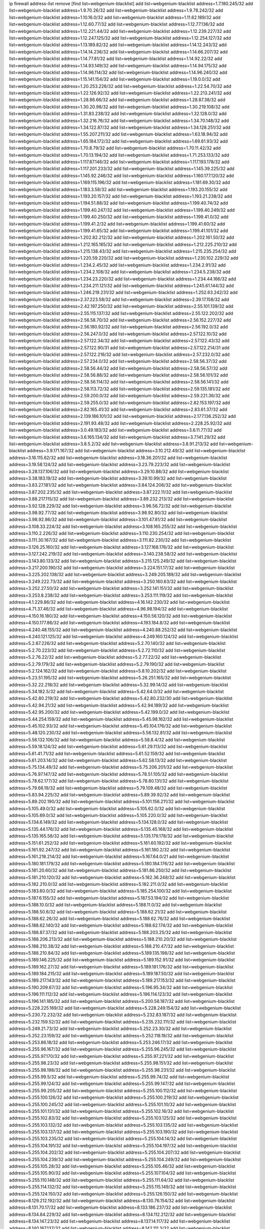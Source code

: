 ip firewall address-list
remove [find list=webgenium-blacklist]
add list=webgenium-blacklist address=1.7.180.245/32
add list=webgenium-blacklist address=1.9.70.26/32
add list=webgenium-blacklist address=1.9.78.242/32
add list=webgenium-blacklist address=1.10.16.0/32
add list=webgenium-blacklist address=1.11.62.189/32
add list=webgenium-blacklist address=1.12.60.77/32
add list=webgenium-blacklist address=1.12.77.136/32
add list=webgenium-blacklist address=1.12.221.44/32
add list=webgenium-blacklist address=1.12.239.227/32
add list=webgenium-blacklist address=1.12.247.125/32
add list=webgenium-blacklist address=1.12.254.127/32
add list=webgenium-blacklist address=1.13.189.82/32
add list=webgenium-blacklist address=1.14.12.243/32
add list=webgenium-blacklist address=1.14.14.236/32
add list=webgenium-blacklist address=1.14.66.207/32
add list=webgenium-blacklist address=1.14.77.81/32
add list=webgenium-blacklist address=1.14.92.22/32
add list=webgenium-blacklist address=1.14.93.149/32
add list=webgenium-blacklist address=1.14.94.175/32
add list=webgenium-blacklist address=1.14.96.114/32
add list=webgenium-blacklist address=1.14.96.240/32
add list=webgenium-blacklist address=1.15.141.154/32
add list=webgenium-blacklist address=1.19.0.0/32
add list=webgenium-blacklist address=1.20.253.226/32
add list=webgenium-blacklist address=1.22.54.70/32
add list=webgenium-blacklist address=1.22.126.92/32
add list=webgenium-blacklist address=1.22.213.241/32
add list=webgenium-blacklist address=1.28.86.66/32
add list=webgenium-blacklist address=1.28.87.38/32
add list=webgenium-blacklist address=1.30.20.98/32
add list=webgenium-blacklist address=1.30.219.108/32
add list=webgenium-blacklist address=1.31.83.238/32
add list=webgenium-blacklist address=1.32.128.0/32
add list=webgenium-blacklist address=1.32.216.76/32
add list=webgenium-blacklist address=1.34.70.148/32
add list=webgenium-blacklist address=1.34.122.87/32
add list=webgenium-blacklist address=1.34.128.251/32
add list=webgenium-blacklist address=1.55.207.211/32
add list=webgenium-blacklist address=1.63.18.94/32
add list=webgenium-blacklist address=1.65.184.172/32
add list=webgenium-blacklist address=1.69.61.93/32
add list=webgenium-blacklist address=1.70.8.79/32
add list=webgenium-blacklist address=1.70.11.42/32
add list=webgenium-blacklist address=1.70.13.194/32
add list=webgenium-blacklist address=1.71.253.133/32
add list=webgenium-blacklist address=1.117.87.146/32
add list=webgenium-blacklist address=1.117.193.178/32
add list=webgenium-blacklist address=1.117.201.233/32
add list=webgenium-blacklist address=1.145.39.225/32
add list=webgenium-blacklist address=1.145.92.246/32
add list=webgenium-blacklist address=1.160.177.120/32
add list=webgenium-blacklist address=1.169.115.196/32
add list=webgenium-blacklist address=1.181.69.30/32
add list=webgenium-blacklist address=1.183.3.58/32
add list=webgenium-blacklist address=1.193.20.155/32
add list=webgenium-blacklist address=1.193.20.157/32
add list=webgenium-blacklist address=1.193.21.238/32
add list=webgenium-blacklist address=1.194.51.88/32
add list=webgenium-blacklist address=1.199.40.74/32
add list=webgenium-blacklist address=1.199.40.247/32
add list=webgenium-blacklist address=1.199.40.249/32
add list=webgenium-blacklist address=1.199.40.250/32
add list=webgenium-blacklist address=1.199.41.0/32
add list=webgenium-blacklist address=1.199.41.2/32
add list=webgenium-blacklist address=1.199.41.60/32
add list=webgenium-blacklist address=1.199.41.65/32
add list=webgenium-blacklist address=1.199.41.101/32
add list=webgenium-blacklist address=1.202.82.212/32
add list=webgenium-blacklist address=1.202.161.50/32
add list=webgenium-blacklist address=1.212.165.165/32
add list=webgenium-blacklist address=1.212.225.210/32
add list=webgenium-blacklist address=1.215.138.43/32
add list=webgenium-blacklist address=1.215.235.254/32
add list=webgenium-blacklist address=1.220.59.220/32
add list=webgenium-blacklist address=1.230.102.229/32
add list=webgenium-blacklist address=1.234.2.45/32
add list=webgenium-blacklist address=1.234.2.91/32
add list=webgenium-blacklist address=1.234.2.108/32
add list=webgenium-blacklist address=1.234.5.238/32
add list=webgenium-blacklist address=1.234.23.220/32
add list=webgenium-blacklist address=1.234.44.166/32
add list=webgenium-blacklist address=1.234.211.121/32
add list=webgenium-blacklist address=1.245.61.144/32
add list=webgenium-blacklist address=1.246.219.231/32
add list=webgenium-blacklist address=1.252.63.242/32
add list=webgenium-blacklist address=2.37.223.58/32
add list=webgenium-blacklist address=2.39.17.158/32
add list=webgenium-blacklist address=2.42.197.250/32
add list=webgenium-blacklist address=2.55.101.139/32
add list=webgenium-blacklist address=2.55.115.137/32
add list=webgenium-blacklist address=2.55.122.202/32
add list=webgenium-blacklist address=2.56.58.70/32
add list=webgenium-blacklist address=2.56.152.227/32
add list=webgenium-blacklist address=2.56.180.92/32
add list=webgenium-blacklist address=2.56.192.0/32
add list=webgenium-blacklist address=2.56.247.0/32
add list=webgenium-blacklist address=2.57.122.10/32
add list=webgenium-blacklist address=2.57.122.34/32
add list=webgenium-blacklist address=2.57.122.43/32
add list=webgenium-blacklist address=2.57.122.90/31
add list=webgenium-blacklist address=2.57.122.214/31
add list=webgenium-blacklist address=2.57.122.216/32
add list=webgenium-blacklist address=2.57.232.0/32
add list=webgenium-blacklist address=2.57.234.0/32
add list=webgenium-blacklist address=2.58.56.37/32
add list=webgenium-blacklist address=2.58.56.44/32
add list=webgenium-blacklist address=2.58.56.57/32
add list=webgenium-blacklist address=2.58.56.88/32
add list=webgenium-blacklist address=2.58.56.101/32
add list=webgenium-blacklist address=2.58.56.114/32
add list=webgenium-blacklist address=2.58.56.141/32
add list=webgenium-blacklist address=2.58.113.72/32
add list=webgenium-blacklist address=2.59.135.181/32
add list=webgenium-blacklist address=2.59.200.0/32
add list=webgenium-blacklist address=2.59.221.36/32
add list=webgenium-blacklist address=2.59.255.0/32
add list=webgenium-blacklist address=2.82.153.197/32
add list=webgenium-blacklist address=2.82.165.41/32
add list=webgenium-blacklist address=2.83.61.37/32
add list=webgenium-blacklist address=2.139.186.101/32
add list=webgenium-blacklist address=2.177.136.252/32
add list=webgenium-blacklist address=2.191.93.48/32
add list=webgenium-blacklist address=2.228.25.92/32
add list=webgenium-blacklist address=3.0.49.183/32
add list=webgenium-blacklist address=3.6.11.77/32
add list=webgenium-blacklist address=3.6.165.134/32
add list=webgenium-blacklist address=3.7.141.29/32
add list=webgenium-blacklist address=3.8.5.2/32
add list=webgenium-blacklist address=3.8.91.213/32
add list=webgenium-blacklist address=3.9.171.167/32
add list=webgenium-blacklist address=3.10.212.49/32
add list=webgenium-blacklist address=3.16.115.62/32
add list=webgenium-blacklist address=3.18.36.201/32
add list=webgenium-blacklist address=3.19.58.124/32
add list=webgenium-blacklist address=3.23.79.223/32
add list=webgenium-blacklist address=3.28.137.106/32
add list=webgenium-blacklist address=3.29.10.88/32
add list=webgenium-blacklist address=3.38.183.19/32
add list=webgenium-blacklist address=3.39.10.99/32
add list=webgenium-blacklist address=3.83.27.181/32
add list=webgenium-blacklist address=3.84.124.206/32
add list=webgenium-blacklist address=3.87.202.235/32
add list=webgenium-blacklist address=3.87.222.11/32
add list=webgenium-blacklist address=3.88.217.115/32
add list=webgenium-blacklist address=3.89.232.213/32
add list=webgenium-blacklist address=3.92.128.229/32
add list=webgenium-blacklist address=3.96.56.72/32
add list=webgenium-blacklist address=3.98.92.77/32
add list=webgenium-blacklist address=3.98.92.80/32
add list=webgenium-blacklist address=3.98.92.86/32
add list=webgenium-blacklist address=3.101.47.81/32
add list=webgenium-blacklist address=3.108.33.224/32
add list=webgenium-blacklist address=3.108.165.255/32
add list=webgenium-blacklist address=3.110.2.226/32
add list=webgenium-blacklist address=3.110.230.254/32
add list=webgenium-blacklist address=3.111.30.167/32
add list=webgenium-blacklist address=3.111.82.230/32
add list=webgenium-blacklist address=3.126.25.160/32
add list=webgenium-blacklist address=3.127.168.176/32
add list=webgenium-blacklist address=3.127.242.219/32
add list=webgenium-blacklist address=3.140.238.58/32
add list=webgenium-blacklist address=3.143.80.133/32
add list=webgenium-blacklist address=3.215.125.249/32
add list=webgenium-blacklist address=3.217.200.190/32
add list=webgenium-blacklist address=3.224.151.17/32
add list=webgenium-blacklist address=3.225.202.138/32
add list=webgenium-blacklist address=3.249.205.189/32
add list=webgenium-blacklist address=3.249.222.73/32
add list=webgenium-blacklist address=3.250.160.63/32
add list=webgenium-blacklist address=3.252.27.50/32
add list=webgenium-blacklist address=3.252.141.151/32
add list=webgenium-blacklist address=3.253.8.238/32
add list=webgenium-blacklist address=3.253.111.119/32
add list=webgenium-blacklist address=4.1.229.86/32
add list=webgenium-blacklist address=4.16.142.230/32
add list=webgenium-blacklist address=4.71.37.46/32
add list=webgenium-blacklist address=4.96.98.194/32
add list=webgenium-blacklist address=4.150.16.180/32
add list=webgenium-blacklist address=4.150.56.120/32
add list=webgenium-blacklist address=4.150.177.86/32
add list=webgenium-blacklist address=4.193.184.8/32
add list=webgenium-blacklist address=4.240.48.155/32
add list=webgenium-blacklist address=4.240.88.252/32
add list=webgenium-blacklist address=4.240.121.125/32
add list=webgenium-blacklist address=4.249.160.124/32
add list=webgenium-blacklist address=5.2.67.226/32
add list=webgenium-blacklist address=5.2.70.140/32
add list=webgenium-blacklist address=5.2.70.223/32
add list=webgenium-blacklist address=5.2.72.110/32
add list=webgenium-blacklist address=5.2.76.22/32
add list=webgenium-blacklist address=5.2.77.22/32
add list=webgenium-blacklist address=5.2.79.179/32
add list=webgenium-blacklist address=5.2.79.190/32
add list=webgenium-blacklist address=5.2.124.162/32
add list=webgenium-blacklist address=5.8.10.202/32
add list=webgenium-blacklist address=5.23.51.195/32
add list=webgenium-blacklist address=5.26.251.165/32
add list=webgenium-blacklist address=5.32.22.218/32
add list=webgenium-blacklist address=5.32.99.14/32
add list=webgenium-blacklist address=5.34.182.5/32
add list=webgenium-blacklist address=5.42.64.0/32
add list=webgenium-blacklist address=5.42.80.219/32
add list=webgenium-blacklist address=5.42.80.232/30
add list=webgenium-blacklist address=5.42.94.21/32
add list=webgenium-blacklist address=5.42.94.189/32
add list=webgenium-blacklist address=5.42.95.200/32
add list=webgenium-blacklist address=5.42.199.0/32
add list=webgenium-blacklist address=5.44.254.159/32
add list=webgenium-blacklist address=5.45.98.162/32
add list=webgenium-blacklist address=5.45.102.93/32
add list=webgenium-blacklist address=5.45.104.176/32
add list=webgenium-blacklist address=5.48.120.230/32
add list=webgenium-blacklist address=5.56.132.81/32
add list=webgenium-blacklist address=5.56.132.106/32
add list=webgenium-blacklist address=5.58.8.4/32
add list=webgenium-blacklist address=5.59.18.124/32
add list=webgenium-blacklist address=5.61.29.113/32
add list=webgenium-blacklist address=5.61.41.71/32
add list=webgenium-blacklist address=5.61.52.159/32
add list=webgenium-blacklist address=5.61.203.14/32
add list=webgenium-blacklist address=5.62.58.13/32
add list=webgenium-blacklist address=5.75.134.49/32
add list=webgenium-blacklist address=5.75.206.201/32
add list=webgenium-blacklist address=5.76.97.147/32
add list=webgenium-blacklist address=5.78.51.105/32
add list=webgenium-blacklist address=5.78.62.177/32
add list=webgenium-blacklist address=5.78.80.131/32
add list=webgenium-blacklist address=5.79.66.19/32
add list=webgenium-blacklist address=5.79.109.48/32
add list=webgenium-blacklist address=5.83.94.225/32
add list=webgenium-blacklist address=5.89.39.92/32
add list=webgenium-blacklist address=5.89.202.190/32
add list=webgenium-blacklist address=5.101.156.211/32
add list=webgenium-blacklist address=5.105.49.0/32
add list=webgenium-blacklist address=5.105.62.0/32
add list=webgenium-blacklist address=5.105.69.0/32
add list=webgenium-blacklist address=5.105.220.0/32
add list=webgenium-blacklist address=5.134.6.149/32
add list=webgenium-blacklist address=5.134.128.0/32
add list=webgenium-blacklist address=5.135.44.176/32
add list=webgenium-blacklist address=5.135.45.168/32
add list=webgenium-blacklist address=5.135.165.58/32
add list=webgenium-blacklist address=5.135.179.178/32
add list=webgenium-blacklist address=5.151.61.252/32
add list=webgenium-blacklist address=5.161.60.192/32
add list=webgenium-blacklist address=5.161.92.247/32
add list=webgenium-blacklist address=5.161.180.2/32
add list=webgenium-blacklist address=5.161.218.214/32
add list=webgenium-blacklist address=5.167.64.0/21
add list=webgenium-blacklist address=5.180.181.179/32
add list=webgenium-blacklist address=5.180.184.176/32
add list=webgenium-blacklist address=5.181.20.60/32
add list=webgenium-blacklist address=5.181.86.250/32
add list=webgenium-blacklist address=5.181.210.120/32
add list=webgenium-blacklist address=5.182.36.248/32
add list=webgenium-blacklist address=5.182.210.0/32
add list=webgenium-blacklist address=5.182.211.0/32
add list=webgenium-blacklist address=5.183.60.0/32
add list=webgenium-blacklist address=5.185.254.100/32
add list=webgenium-blacklist address=5.187.6.155/32
add list=webgenium-blacklist address=5.187.53.194/32
add list=webgenium-blacklist address=5.188.10.0/32
add list=webgenium-blacklist address=5.188.11.0/32
add list=webgenium-blacklist address=5.188.50.6/32
add list=webgenium-blacklist address=5.188.62.21/32
add list=webgenium-blacklist address=5.188.62.26/32
add list=webgenium-blacklist address=5.188.62.76/32
add list=webgenium-blacklist address=5.188.62.140/32
add list=webgenium-blacklist address=5.188.62.174/32
add list=webgenium-blacklist address=5.188.87.37/32
add list=webgenium-blacklist address=5.188.203.25/32
add list=webgenium-blacklist address=5.188.206.213/32
add list=webgenium-blacklist address=5.188.210.20/32
add list=webgenium-blacklist address=5.188.210.38/32
add list=webgenium-blacklist address=5.188.210.47/32
add list=webgenium-blacklist address=5.188.210.84/32
add list=webgenium-blacklist address=5.189.135.198/32
add list=webgenium-blacklist address=5.189.146.225/32
add list=webgenium-blacklist address=5.189.152.91/32
add list=webgenium-blacklist address=5.189.162.27/32
add list=webgenium-blacklist address=5.189.181.176/32
add list=webgenium-blacklist address=5.189.184.215/32
add list=webgenium-blacklist address=5.189.187.50/32
add list=webgenium-blacklist address=5.189.217.143/32
add list=webgenium-blacklist address=5.189.217.153/32
add list=webgenium-blacklist address=5.190.209.67/32
add list=webgenium-blacklist address=5.196.95.34/32
add list=webgenium-blacklist address=5.196.111.112/32
add list=webgenium-blacklist address=5.196.114.123/32
add list=webgenium-blacklist address=5.196.141.185/32
add list=webgenium-blacklist address=5.200.58.187/32
add list=webgenium-blacklist address=5.228.225.169/32
add list=webgenium-blacklist address=5.228.249.154/32
add list=webgenium-blacklist address=5.230.72.232/32
add list=webgenium-blacklist address=5.232.83.187/32
add list=webgenium-blacklist address=5.232.159.52/32
add list=webgenium-blacklist address=5.235.232.111/32
add list=webgenium-blacklist address=5.249.21.73/32
add list=webgenium-blacklist address=5.252.23.30/32
add list=webgenium-blacklist address=5.252.23.159/32
add list=webgenium-blacklist address=5.252.118.19/32
add list=webgenium-blacklist address=5.253.86.18/32
add list=webgenium-blacklist address=5.253.246.17/32
add list=webgenium-blacklist address=5.255.96.167/32
add list=webgenium-blacklist address=5.255.96.245/32
add list=webgenium-blacklist address=5.255.97.170/32
add list=webgenium-blacklist address=5.255.97.221/32
add list=webgenium-blacklist address=5.255.98.23/32
add list=webgenium-blacklist address=5.255.98.151/32
add list=webgenium-blacklist address=5.255.98.198/32
add list=webgenium-blacklist address=5.255.98.231/32
add list=webgenium-blacklist address=5.255.99.5/32
add list=webgenium-blacklist address=5.255.99.74/32
add list=webgenium-blacklist address=5.255.99.124/32
add list=webgenium-blacklist address=5.255.99.147/32
add list=webgenium-blacklist address=5.255.99.205/32
add list=webgenium-blacklist address=5.255.100.112/32
add list=webgenium-blacklist address=5.255.100.126/32
add list=webgenium-blacklist address=5.255.100.219/32
add list=webgenium-blacklist address=5.255.100.245/32
add list=webgenium-blacklist address=5.255.101.10/32
add list=webgenium-blacklist address=5.255.101.131/32
add list=webgenium-blacklist address=5.255.102.16/32
add list=webgenium-blacklist address=5.255.102.83/32
add list=webgenium-blacklist address=5.255.103.125/32
add list=webgenium-blacklist address=5.255.103.132/32
add list=webgenium-blacklist address=5.255.103.135/32
add list=webgenium-blacklist address=5.255.103.137/32
add list=webgenium-blacklist address=5.255.103.190/32
add list=webgenium-blacklist address=5.255.103.235/32
add list=webgenium-blacklist address=5.255.104.14/32
add list=webgenium-blacklist address=5.255.104.191/32
add list=webgenium-blacklist address=5.255.104.197/32
add list=webgenium-blacklist address=5.255.104.202/32
add list=webgenium-blacklist address=5.255.104.207/32
add list=webgenium-blacklist address=5.255.104.239/32
add list=webgenium-blacklist address=5.255.104.249/32
add list=webgenium-blacklist address=5.255.105.28/32
add list=webgenium-blacklist address=5.255.105.46/32
add list=webgenium-blacklist address=5.255.105.90/32
add list=webgenium-blacklist address=5.255.107.104/32
add list=webgenium-blacklist address=5.255.110.148/32
add list=webgenium-blacklist address=5.255.111.64/32
add list=webgenium-blacklist address=5.255.114.132/32
add list=webgenium-blacklist address=5.255.115.149/32
add list=webgenium-blacklist address=5.255.124.150/32
add list=webgenium-blacklist address=5.255.126.150/32
add list=webgenium-blacklist address=8.129.212.192/32
add list=webgenium-blacklist address=8.130.76.154/32
add list=webgenium-blacklist address=8.131.70.17/32
add list=webgenium-blacklist address=8.133.186.237/32
add list=webgenium-blacklist address=8.134.84.229/32
add list=webgenium-blacklist address=8.134.112.212/32
add list=webgenium-blacklist address=8.134.147.23/32
add list=webgenium-blacklist address=8.137.14.117/32
add list=webgenium-blacklist address=8.140.167.137/32
add list=webgenium-blacklist address=8.142.111.3/32
add list=webgenium-blacklist address=8.208.3.100/32
add list=webgenium-blacklist address=8.208.3.145/32
add list=webgenium-blacklist address=8.208.10.245/32
add list=webgenium-blacklist address=8.208.12.226/32
add list=webgenium-blacklist address=8.208.13.202/32
add list=webgenium-blacklist address=8.208.26.246/32
add list=webgenium-blacklist address=8.208.77.10/32
add list=webgenium-blacklist address=8.208.77.62/32
add list=webgenium-blacklist address=8.208.77.119/32
add list=webgenium-blacklist address=8.208.79.183/32
add list=webgenium-blacklist address=8.208.86.182/32
add list=webgenium-blacklist address=8.208.87.103/32
add list=webgenium-blacklist address=8.208.87.112/32
add list=webgenium-blacklist address=8.208.92.142/32
add list=webgenium-blacklist address=8.208.92.179/32
add list=webgenium-blacklist address=8.208.92.200/32
add list=webgenium-blacklist address=8.208.92.238/32
add list=webgenium-blacklist address=8.208.93.255/32
add list=webgenium-blacklist address=8.208.94.4/32
add list=webgenium-blacklist address=8.208.94.242/32
add list=webgenium-blacklist address=8.209.67.217/32
add list=webgenium-blacklist address=8.209.69.246/32
add list=webgenium-blacklist address=8.209.102.21/32
add list=webgenium-blacklist address=8.209.114.53/32
add list=webgenium-blacklist address=8.209.240.18/32
add list=webgenium-blacklist address=8.209.248.154/32
add list=webgenium-blacklist address=8.209.251.108/32
add list=webgenium-blacklist address=8.210.7.112/32
add list=webgenium-blacklist address=8.210.38.82/32
add list=webgenium-blacklist address=8.210.41.65/32
add list=webgenium-blacklist address=8.210.64.91/32
add list=webgenium-blacklist address=8.210.66.162/32
add list=webgenium-blacklist address=8.210.89.98/32
add list=webgenium-blacklist address=8.210.97.220/32
add list=webgenium-blacklist address=8.210.98.19/32
add list=webgenium-blacklist address=8.210.125.240/32
add list=webgenium-blacklist address=8.210.127.43/32
add list=webgenium-blacklist address=8.210.156.13/32
add list=webgenium-blacklist address=8.210.175.244/32
add list=webgenium-blacklist address=8.210.191.46/32
add list=webgenium-blacklist address=8.210.195.3/32
add list=webgenium-blacklist address=8.210.206.107/32
add list=webgenium-blacklist address=8.210.208.44/32
add list=webgenium-blacklist address=8.210.209.207/32
add list=webgenium-blacklist address=8.210.214.147/32
add list=webgenium-blacklist address=8.210.219.195/32
add list=webgenium-blacklist address=8.210.219.197/32
add list=webgenium-blacklist address=8.210.236.255/32
add list=webgenium-blacklist address=8.210.246.46/32
add list=webgenium-blacklist address=8.211.164.166/32
add list=webgenium-blacklist address=8.211.191.149/32
add list=webgenium-blacklist address=8.211.193.107/32
add list=webgenium-blacklist address=8.211.194.210/32
add list=webgenium-blacklist address=8.211.195.150/32
add list=webgenium-blacklist address=8.211.195.160/32
add list=webgenium-blacklist address=8.212.129.48/32
add list=webgenium-blacklist address=8.212.135.49/32
add list=webgenium-blacklist address=8.212.150.114/32
add list=webgenium-blacklist address=8.212.176.179/32
add list=webgenium-blacklist address=8.212.179.51/32
add list=webgenium-blacklist address=8.213.16.10/32
add list=webgenium-blacklist address=8.213.19.224/32
add list=webgenium-blacklist address=8.213.19.235/32
add list=webgenium-blacklist address=8.213.20.64/32
add list=webgenium-blacklist address=8.213.20.127/32
add list=webgenium-blacklist address=8.213.20.138/32
add list=webgenium-blacklist address=8.213.21.86/32
add list=webgenium-blacklist address=8.213.21.92/32
add list=webgenium-blacklist address=8.213.23.69/32
add list=webgenium-blacklist address=8.213.23.197/32
add list=webgenium-blacklist address=8.213.25.252/32
add list=webgenium-blacklist address=8.213.26.3/32
add list=webgenium-blacklist address=8.213.26.35/32
add list=webgenium-blacklist address=8.213.26.141/32
add list=webgenium-blacklist address=8.213.26.202/32
add list=webgenium-blacklist address=8.213.27.181/32
add list=webgenium-blacklist address=8.213.27.202/32
add list=webgenium-blacklist address=8.213.130.78/32
add list=webgenium-blacklist address=8.213.132.51/32
add list=webgenium-blacklist address=8.213.197.49/32
add list=webgenium-blacklist address=8.213.197.220/32
add list=webgenium-blacklist address=8.213.198.83/32
add list=webgenium-blacklist address=8.213.199.252/32
add list=webgenium-blacklist address=8.213.208.103/32
add list=webgenium-blacklist address=8.215.26.47/32
add list=webgenium-blacklist address=8.215.36.214/32
add list=webgenium-blacklist address=8.215.38.34/32
add list=webgenium-blacklist address=8.215.43.80/32
add list=webgenium-blacklist address=8.215.43.101/32
add list=webgenium-blacklist address=8.215.45.250/32
add list=webgenium-blacklist address=8.215.65.177/32
add list=webgenium-blacklist address=8.215.69.58/32
add list=webgenium-blacklist address=8.215.69.225/32
add list=webgenium-blacklist address=8.215.73.29/32
add list=webgenium-blacklist address=8.215.73.250/32
add list=webgenium-blacklist address=8.217.25.215/32
add list=webgenium-blacklist address=8.217.43.143/32
add list=webgenium-blacklist address=8.217.52.177/32
add list=webgenium-blacklist address=8.217.76.160/32
add list=webgenium-blacklist address=8.217.78.51/32
add list=webgenium-blacklist address=8.217.124.183/32
add list=webgenium-blacklist address=8.217.152.154/32
add list=webgenium-blacklist address=8.217.158.130/32
add list=webgenium-blacklist address=8.218.1.89/32
add list=webgenium-blacklist address=8.218.15.249/32
add list=webgenium-blacklist address=8.218.19.187/32
add list=webgenium-blacklist address=8.218.21.97/32
add list=webgenium-blacklist address=8.218.22.175/32
add list=webgenium-blacklist address=8.218.24.228/32
add list=webgenium-blacklist address=8.218.30.127/32
add list=webgenium-blacklist address=8.218.39.137/32
add list=webgenium-blacklist address=8.218.48.143/32
add list=webgenium-blacklist address=8.218.73.22/32
add list=webgenium-blacklist address=8.218.75.158/32
add list=webgenium-blacklist address=8.218.81.240/32
add list=webgenium-blacklist address=8.218.82.151/32
add list=webgenium-blacklist address=8.218.83.133/32
add list=webgenium-blacklist address=8.218.89.123/32
add list=webgenium-blacklist address=8.218.95.60/32
add list=webgenium-blacklist address=8.218.96.89/32
add list=webgenium-blacklist address=8.218.108.214/32
add list=webgenium-blacklist address=8.218.109.65/32
add list=webgenium-blacklist address=8.218.110.83/32
add list=webgenium-blacklist address=8.218.111.120/32
add list=webgenium-blacklist address=8.218.121.195/32
add list=webgenium-blacklist address=8.218.122.166/32
add list=webgenium-blacklist address=8.218.149.236/32
add list=webgenium-blacklist address=8.218.192.91/32
add list=webgenium-blacklist address=8.218.199.133/32
add list=webgenium-blacklist address=8.218.212.177/32
add list=webgenium-blacklist address=8.218.214.1/32
add list=webgenium-blacklist address=8.218.215.92/32
add list=webgenium-blacklist address=8.218.220.138/32
add list=webgenium-blacklist address=8.218.249.75/32
add list=webgenium-blacklist address=8.219.0.86/32
add list=webgenium-blacklist address=8.219.1.21/32
add list=webgenium-blacklist address=8.219.2.31/32
add list=webgenium-blacklist address=8.219.2.198/32
add list=webgenium-blacklist address=8.219.3.160/32
add list=webgenium-blacklist address=8.219.5.154/32
add list=webgenium-blacklist address=8.219.7.58/32
add list=webgenium-blacklist address=8.219.8.75/32
add list=webgenium-blacklist address=8.219.9.52/32
add list=webgenium-blacklist address=8.219.10.19/32
add list=webgenium-blacklist address=8.219.11.153/32
add list=webgenium-blacklist address=8.219.40.72/32
add list=webgenium-blacklist address=8.219.40.77/32
add list=webgenium-blacklist address=8.219.48.138/32
add list=webgenium-blacklist address=8.219.48.246/32
add list=webgenium-blacklist address=8.219.49.116/32
add list=webgenium-blacklist address=8.219.49.193/32
add list=webgenium-blacklist address=8.219.51.140/32
add list=webgenium-blacklist address=8.219.53.181/32
add list=webgenium-blacklist address=8.219.54.5/32
add list=webgenium-blacklist address=8.219.55.249/32
add list=webgenium-blacklist address=8.219.56.17/32
add list=webgenium-blacklist address=8.219.56.194/32
add list=webgenium-blacklist address=8.219.57.128/32
add list=webgenium-blacklist address=8.219.57.134/32
add list=webgenium-blacklist address=8.219.60.77/32
add list=webgenium-blacklist address=8.219.60.174/32
add list=webgenium-blacklist address=8.219.63.26/32
add list=webgenium-blacklist address=8.219.63.161/32
add list=webgenium-blacklist address=8.219.63.205/32
add list=webgenium-blacklist address=8.219.63.236/32
add list=webgenium-blacklist address=8.219.64.126/32
add list=webgenium-blacklist address=8.219.65.51/32
add list=webgenium-blacklist address=8.219.67.17/32
add list=webgenium-blacklist address=8.219.67.37/32
add list=webgenium-blacklist address=8.219.67.38/32
add list=webgenium-blacklist address=8.219.68.62/32
add list=webgenium-blacklist address=8.219.70.237/32
add list=webgenium-blacklist address=8.219.73.7/32
add list=webgenium-blacklist address=8.219.75.29/32
add list=webgenium-blacklist address=8.219.75.192/32
add list=webgenium-blacklist address=8.219.76.192/32
add list=webgenium-blacklist address=8.219.79.162/32
add list=webgenium-blacklist address=8.219.80.40/32
add list=webgenium-blacklist address=8.219.80.155/32
add list=webgenium-blacklist address=8.219.80.184/32
add list=webgenium-blacklist address=8.219.82.223/32
add list=webgenium-blacklist address=8.219.84.130/32
add list=webgenium-blacklist address=8.219.85.147/32
add list=webgenium-blacklist address=8.219.87.213/32
add list=webgenium-blacklist address=8.219.89.130/32
add list=webgenium-blacklist address=8.219.89.158/32
add list=webgenium-blacklist address=8.219.91.123/32
add list=webgenium-blacklist address=8.219.92.213/32
add list=webgenium-blacklist address=8.219.95.151/32
add list=webgenium-blacklist address=8.219.96.37/32
add list=webgenium-blacklist address=8.219.97.137/32
add list=webgenium-blacklist address=8.219.100.193/32
add list=webgenium-blacklist address=8.219.100.242/32
add list=webgenium-blacklist address=8.219.100.251/32
add list=webgenium-blacklist address=8.219.101.174/32
add list=webgenium-blacklist address=8.219.102.174/32
add list=webgenium-blacklist address=8.219.110.52/32
add list=webgenium-blacklist address=8.219.110.221/32
add list=webgenium-blacklist address=8.219.112.61/32
add list=webgenium-blacklist address=8.219.114.64/32
add list=webgenium-blacklist address=8.219.114.145/32
add list=webgenium-blacklist address=8.219.118.105/32
add list=webgenium-blacklist address=8.219.119.22/32
add list=webgenium-blacklist address=8.219.125.112/32
add list=webgenium-blacklist address=8.219.125.207/32
add list=webgenium-blacklist address=8.219.128.158/32
add list=webgenium-blacklist address=8.219.131.221/32
add list=webgenium-blacklist address=8.219.134.77/32
add list=webgenium-blacklist address=8.219.135.27/32
add list=webgenium-blacklist address=8.219.135.30/32
add list=webgenium-blacklist address=8.219.136.127/32
add list=webgenium-blacklist address=8.219.137.112/32
add list=webgenium-blacklist address=8.219.137.174/32
add list=webgenium-blacklist address=8.219.139.87/32
add list=webgenium-blacklist address=8.219.146.98/32
add list=webgenium-blacklist address=8.219.146.166/32
add list=webgenium-blacklist address=8.219.148.189/32
add list=webgenium-blacklist address=8.219.149.42/32
add list=webgenium-blacklist address=8.219.150.234/32
add list=webgenium-blacklist address=8.219.150.253/32
add list=webgenium-blacklist address=8.219.151.146/32
add list=webgenium-blacklist address=8.219.152.230/32
add list=webgenium-blacklist address=8.219.153.75/32
add list=webgenium-blacklist address=8.219.156.53/32
add list=webgenium-blacklist address=8.219.156.180/32
add list=webgenium-blacklist address=8.219.157.1/32
add list=webgenium-blacklist address=8.219.158.56/32
add list=webgenium-blacklist address=8.219.158.222/32
add list=webgenium-blacklist address=8.219.159.56/32
add list=webgenium-blacklist address=8.219.160.68/32
add list=webgenium-blacklist address=8.219.161.70/32
add list=webgenium-blacklist address=8.219.161.200/32
add list=webgenium-blacklist address=8.219.163.159/32
add list=webgenium-blacklist address=8.219.164.113/32
add list=webgenium-blacklist address=8.219.165.232/32
add list=webgenium-blacklist address=8.219.165.240/32
add list=webgenium-blacklist address=8.219.167.236/32
add list=webgenium-blacklist address=8.219.168.49/32
add list=webgenium-blacklist address=8.219.170.191/32
add list=webgenium-blacklist address=8.219.171.80/32
add list=webgenium-blacklist address=8.219.175.102/32
add list=webgenium-blacklist address=8.219.175.111/32
add list=webgenium-blacklist address=8.219.177.90/32
add list=webgenium-blacklist address=8.219.178.33/32
add list=webgenium-blacklist address=8.219.179.133/32
add list=webgenium-blacklist address=8.219.179.160/32
add list=webgenium-blacklist address=8.219.180.124/32
add list=webgenium-blacklist address=8.219.183.34/32
add list=webgenium-blacklist address=8.219.185.96/32
add list=webgenium-blacklist address=8.219.186.4/32
add list=webgenium-blacklist address=8.219.186.230/32
add list=webgenium-blacklist address=8.219.194.148/32
add list=webgenium-blacklist address=8.219.195.25/32
add list=webgenium-blacklist address=8.219.195.51/32
add list=webgenium-blacklist address=8.219.196.14/32
add list=webgenium-blacklist address=8.219.197.92/32
add list=webgenium-blacklist address=8.219.200.84/32
add list=webgenium-blacklist address=8.219.201.115/32
add list=webgenium-blacklist address=8.219.201.138/32
add list=webgenium-blacklist address=8.219.201.169/32
add list=webgenium-blacklist address=8.219.202.109/32
add list=webgenium-blacklist address=8.219.202.230/32
add list=webgenium-blacklist address=8.219.203.64/32
add list=webgenium-blacklist address=8.219.204.169/32
add list=webgenium-blacklist address=8.219.204.230/32
add list=webgenium-blacklist address=8.219.205.166/32
add list=webgenium-blacklist address=8.219.207.211/32
add list=webgenium-blacklist address=8.219.209.3/32
add list=webgenium-blacklist address=8.219.209.167/32
add list=webgenium-blacklist address=8.219.209.218/32
add list=webgenium-blacklist address=8.219.210.171/32
add list=webgenium-blacklist address=8.219.210.250/32
add list=webgenium-blacklist address=8.219.211.18/32
add list=webgenium-blacklist address=8.219.213.210/32
add list=webgenium-blacklist address=8.219.214.234/32
add list=webgenium-blacklist address=8.219.216.5/32
add list=webgenium-blacklist address=8.219.216.114/32
add list=webgenium-blacklist address=8.219.216.142/32
add list=webgenium-blacklist address=8.219.217.21/32
add list=webgenium-blacklist address=8.219.217.47/32
add list=webgenium-blacklist address=8.219.217.119/32
add list=webgenium-blacklist address=8.219.218.85/32
add list=webgenium-blacklist address=8.219.220.148/32
add list=webgenium-blacklist address=8.219.220.194/32
add list=webgenium-blacklist address=8.219.221.229/32
add list=webgenium-blacklist address=8.219.222.42/32
add list=webgenium-blacklist address=8.219.228.78/32
add list=webgenium-blacklist address=8.219.229.12/32
add list=webgenium-blacklist address=8.219.230.107/32
add list=webgenium-blacklist address=8.219.230.152/32
add list=webgenium-blacklist address=8.219.231.58/32
add list=webgenium-blacklist address=8.219.231.175/32
add list=webgenium-blacklist address=8.219.231.194/32
add list=webgenium-blacklist address=8.219.231.231/32
add list=webgenium-blacklist address=8.219.232.199/32
add list=webgenium-blacklist address=8.219.234.145/32
add list=webgenium-blacklist address=8.219.234.152/32
add list=webgenium-blacklist address=8.219.235.15/32
add list=webgenium-blacklist address=8.219.235.45/32
add list=webgenium-blacklist address=8.219.235.195/32
add list=webgenium-blacklist address=8.219.236.34/32
add list=webgenium-blacklist address=8.219.236.45/32
add list=webgenium-blacklist address=8.219.236.201/32
add list=webgenium-blacklist address=8.219.237.3/32
add list=webgenium-blacklist address=8.219.238.27/32
add list=webgenium-blacklist address=8.219.238.163/32
add list=webgenium-blacklist address=8.219.238.192/32
add list=webgenium-blacklist address=8.219.239.105/32
add list=webgenium-blacklist address=8.219.240.49/32
add list=webgenium-blacklist address=8.219.240.162/32
add list=webgenium-blacklist address=8.219.240.191/32
add list=webgenium-blacklist address=8.219.241.113/32
add list=webgenium-blacklist address=8.219.241.123/32
add list=webgenium-blacklist address=8.219.243.102/32
add list=webgenium-blacklist address=8.219.243.108/32
add list=webgenium-blacklist address=8.219.243.187/32
add list=webgenium-blacklist address=8.219.243.203/32
add list=webgenium-blacklist address=8.219.244.101/32
add list=webgenium-blacklist address=8.219.247.34/32
add list=webgenium-blacklist address=8.219.248.7/32
add list=webgenium-blacklist address=8.219.248.178/32
add list=webgenium-blacklist address=8.219.248.192/32
add list=webgenium-blacklist address=8.219.249.116/32
add list=webgenium-blacklist address=8.219.249.119/32
add list=webgenium-blacklist address=8.219.250.11/32
add list=webgenium-blacklist address=8.219.250.43/32
add list=webgenium-blacklist address=8.219.251.51/32
add list=webgenium-blacklist address=8.219.251.168/32
add list=webgenium-blacklist address=8.219.251.173/32
add list=webgenium-blacklist address=8.219.251.175/32
add list=webgenium-blacklist address=8.219.252.10/32
add list=webgenium-blacklist address=8.219.252.14/32
add list=webgenium-blacklist address=8.219.252.150/32
add list=webgenium-blacklist address=8.219.252.205/32
add list=webgenium-blacklist address=8.219.254.15/32
add list=webgenium-blacklist address=8.219.254.18/32
add list=webgenium-blacklist address=8.219.254.48/32
add list=webgenium-blacklist address=8.219.255.35/32
add list=webgenium-blacklist address=8.219.255.247/32
add list=webgenium-blacklist address=8.222.128.163/32
add list=webgenium-blacklist address=8.222.128.194/32
add list=webgenium-blacklist address=8.222.129.8/32
add list=webgenium-blacklist address=8.222.129.101/32
add list=webgenium-blacklist address=8.222.130.158/32
add list=webgenium-blacklist address=8.222.131.69/32
add list=webgenium-blacklist address=8.222.132.198/32
add list=webgenium-blacklist address=8.222.133.106/32
add list=webgenium-blacklist address=8.222.133.245/32
add list=webgenium-blacklist address=8.222.134.150/32
add list=webgenium-blacklist address=8.222.135.147/32
add list=webgenium-blacklist address=8.222.135.184/32
add list=webgenium-blacklist address=8.222.135.239/32
add list=webgenium-blacklist address=8.222.136.15/32
add list=webgenium-blacklist address=8.222.136.16/32
add list=webgenium-blacklist address=8.222.136.31/32
add list=webgenium-blacklist address=8.222.136.95/32
add list=webgenium-blacklist address=8.222.136.217/32
add list=webgenium-blacklist address=8.222.137.128/32
add list=webgenium-blacklist address=8.222.137.241/32
add list=webgenium-blacklist address=8.222.138.4/32
add list=webgenium-blacklist address=8.222.138.77/32
add list=webgenium-blacklist address=8.222.138.169/32
add list=webgenium-blacklist address=8.222.139.60/32
add list=webgenium-blacklist address=8.222.139.75/32
add list=webgenium-blacklist address=8.222.139.80/32
add list=webgenium-blacklist address=8.222.139.141/32
add list=webgenium-blacklist address=8.222.140.191/32
add list=webgenium-blacklist address=8.222.140.207/32
add list=webgenium-blacklist address=8.222.141.117/32
add list=webgenium-blacklist address=8.222.143.91/32
add list=webgenium-blacklist address=8.222.143.148/32
add list=webgenium-blacklist address=8.222.144.57/32
add list=webgenium-blacklist address=8.222.144.176/32
add list=webgenium-blacklist address=8.222.144.222/32
add list=webgenium-blacklist address=8.222.145.192/32
add list=webgenium-blacklist address=8.222.146.130/32
add list=webgenium-blacklist address=8.222.146.233/32
add list=webgenium-blacklist address=8.222.148.11/32
add list=webgenium-blacklist address=8.222.149.148/32
add list=webgenium-blacklist address=8.222.150.13/32
add list=webgenium-blacklist address=8.222.152.152/32
add list=webgenium-blacklist address=8.222.152.252/32
add list=webgenium-blacklist address=8.222.153.122/32
add list=webgenium-blacklist address=8.222.153.165/32
add list=webgenium-blacklist address=8.222.154.135/32
add list=webgenium-blacklist address=8.222.155.15/32
add list=webgenium-blacklist address=8.222.155.17/32
add list=webgenium-blacklist address=8.222.155.90/32
add list=webgenium-blacklist address=8.222.155.93/32
add list=webgenium-blacklist address=8.222.155.106/32
add list=webgenium-blacklist address=8.222.156.113/32
add list=webgenium-blacklist address=8.222.158.119/32
add list=webgenium-blacklist address=8.222.158.120/32
add list=webgenium-blacklist address=8.222.158.122/32
add list=webgenium-blacklist address=8.222.158.203/32
add list=webgenium-blacklist address=8.222.159.155/32
add list=webgenium-blacklist address=8.222.160.61/32
add list=webgenium-blacklist address=8.222.160.199/32
add list=webgenium-blacklist address=8.222.160.237/32
add list=webgenium-blacklist address=8.222.161.90/32
add list=webgenium-blacklist address=8.222.162.72/32
add list=webgenium-blacklist address=8.222.162.103/32
add list=webgenium-blacklist address=8.222.164.80/32
add list=webgenium-blacklist address=8.222.164.200/32
add list=webgenium-blacklist address=8.222.165.27/32
add list=webgenium-blacklist address=8.222.165.45/32
add list=webgenium-blacklist address=8.222.165.154/32
add list=webgenium-blacklist address=8.222.165.175/32
add list=webgenium-blacklist address=8.222.165.214/32
add list=webgenium-blacklist address=8.222.166.133/32
add list=webgenium-blacklist address=8.222.166.144/32
add list=webgenium-blacklist address=8.222.166.149/32
add list=webgenium-blacklist address=8.222.167.136/32
add list=webgenium-blacklist address=8.222.167.163/32
add list=webgenium-blacklist address=8.222.168.98/32
add list=webgenium-blacklist address=8.222.168.157/32
add list=webgenium-blacklist address=8.222.169.20/32
add list=webgenium-blacklist address=8.222.169.149/32
add list=webgenium-blacklist address=8.222.169.153/32
add list=webgenium-blacklist address=8.222.169.164/32
add list=webgenium-blacklist address=8.222.169.172/32
add list=webgenium-blacklist address=8.222.169.234/32
add list=webgenium-blacklist address=8.222.169.239/32
add list=webgenium-blacklist address=8.222.169.241/32
add list=webgenium-blacklist address=8.222.170.87/32
add list=webgenium-blacklist address=8.222.170.209/32
add list=webgenium-blacklist address=8.222.170.238/32
add list=webgenium-blacklist address=8.222.171.141/32
add list=webgenium-blacklist address=8.222.171.238/32
add list=webgenium-blacklist address=8.222.171.246/32
add list=webgenium-blacklist address=8.222.172.44/32
add list=webgenium-blacklist address=8.222.172.109/32
add list=webgenium-blacklist address=8.222.172.220/32
add list=webgenium-blacklist address=8.222.172.253/32
add list=webgenium-blacklist address=8.222.173.53/32
add list=webgenium-blacklist address=8.222.173.71/32
add list=webgenium-blacklist address=8.222.173.139/32
add list=webgenium-blacklist address=8.222.174.47/32
add list=webgenium-blacklist address=8.222.174.229/32
add list=webgenium-blacklist address=8.222.175.32/32
add list=webgenium-blacklist address=8.222.175.60/32
add list=webgenium-blacklist address=8.222.175.161/32
add list=webgenium-blacklist address=8.222.175.173/32
add list=webgenium-blacklist address=8.222.175.194/32
add list=webgenium-blacklist address=8.222.176.53/32
add list=webgenium-blacklist address=8.222.177.79/32
add list=webgenium-blacklist address=8.222.177.144/32
add list=webgenium-blacklist address=8.222.177.226/32
add list=webgenium-blacklist address=8.222.181.32/32
add list=webgenium-blacklist address=8.222.182.186/32
add list=webgenium-blacklist address=8.222.183.199/32
add list=webgenium-blacklist address=8.222.184.189/32
add list=webgenium-blacklist address=8.222.184.200/32
add list=webgenium-blacklist address=8.222.184.247/32
add list=webgenium-blacklist address=8.222.185.0/32
add list=webgenium-blacklist address=8.222.185.111/32
add list=webgenium-blacklist address=8.222.185.136/32
add list=webgenium-blacklist address=8.222.185.144/32
add list=webgenium-blacklist address=8.222.185.218/32
add list=webgenium-blacklist address=8.222.185.246/32
add list=webgenium-blacklist address=8.222.186.220/32
add list=webgenium-blacklist address=8.222.187.59/32
add list=webgenium-blacklist address=8.222.188.53/32
add list=webgenium-blacklist address=8.222.188.145/32
add list=webgenium-blacklist address=8.222.188.229/32
add list=webgenium-blacklist address=8.222.188.244/32
add list=webgenium-blacklist address=8.222.189.0/32
add list=webgenium-blacklist address=8.222.190.16/32
add list=webgenium-blacklist address=8.222.190.119/32
add list=webgenium-blacklist address=8.222.191.119/32
add list=webgenium-blacklist address=8.222.191.197/32
add list=webgenium-blacklist address=8.222.192.14/32
add list=webgenium-blacklist address=8.222.192.141/32
add list=webgenium-blacklist address=8.222.193.201/32
add list=webgenium-blacklist address=8.222.194.239/32
add list=webgenium-blacklist address=8.222.195.128/32
add list=webgenium-blacklist address=8.222.195.229/32
add list=webgenium-blacklist address=8.222.196.120/32
add list=webgenium-blacklist address=8.222.198.57/32
add list=webgenium-blacklist address=8.222.199.235/32
add list=webgenium-blacklist address=8.222.200.205/32
add list=webgenium-blacklist address=8.222.200.208/32
add list=webgenium-blacklist address=8.222.202.138/32
add list=webgenium-blacklist address=8.222.203.60/32
add list=webgenium-blacklist address=8.222.204.75/32
add list=webgenium-blacklist address=8.222.205.118/32
add list=webgenium-blacklist address=8.222.205.203/32
add list=webgenium-blacklist address=8.222.206.224/32
add list=webgenium-blacklist address=8.222.209.0/32
add list=webgenium-blacklist address=8.222.209.103/32
add list=webgenium-blacklist address=8.222.211.46/32
add list=webgenium-blacklist address=8.222.211.110/32
add list=webgenium-blacklist address=8.222.212.144/32
add list=webgenium-blacklist address=8.222.213.249/32
add list=webgenium-blacklist address=8.222.214.116/32
add list=webgenium-blacklist address=8.222.214.177/32
add list=webgenium-blacklist address=8.222.215.141/32
add list=webgenium-blacklist address=8.222.215.190/32
add list=webgenium-blacklist address=8.222.216.233/32
add list=webgenium-blacklist address=8.222.216.254/32
add list=webgenium-blacklist address=8.222.218.39/32
add list=webgenium-blacklist address=8.222.219.81/32
add list=webgenium-blacklist address=8.222.223.100/32
add list=webgenium-blacklist address=8.222.224.48/32
add list=webgenium-blacklist address=8.222.224.174/32
add list=webgenium-blacklist address=8.222.225.42/32
add list=webgenium-blacklist address=8.222.225.227/32
add list=webgenium-blacklist address=8.222.226.163/32
add list=webgenium-blacklist address=8.222.226.226/32
add list=webgenium-blacklist address=8.222.228.119/32
add list=webgenium-blacklist address=8.222.228.172/32
add list=webgenium-blacklist address=8.222.229.44/32
add list=webgenium-blacklist address=8.222.229.84/32
add list=webgenium-blacklist address=8.222.230.167/32
add list=webgenium-blacklist address=8.222.230.242/32
add list=webgenium-blacklist address=8.222.231.12/32
add list=webgenium-blacklist address=8.222.231.141/32
add list=webgenium-blacklist address=8.222.240.38/32
add list=webgenium-blacklist address=8.222.241.66/32
add list=webgenium-blacklist address=8.222.241.187/32
add list=webgenium-blacklist address=8.222.243.55/32
add list=webgenium-blacklist address=8.222.243.165/32
add list=webgenium-blacklist address=8.222.244.69/32
add list=webgenium-blacklist address=8.222.244.108/32
add list=webgenium-blacklist address=8.222.244.249/32
add list=webgenium-blacklist address=8.222.245.154/32
add list=webgenium-blacklist address=8.222.246.27/32
add list=webgenium-blacklist address=8.222.247.46/32
add list=webgenium-blacklist address=8.222.247.127/32
add list=webgenium-blacklist address=8.222.248.47/32
add list=webgenium-blacklist address=8.222.248.201/32
add list=webgenium-blacklist address=8.222.249.19/32
add list=webgenium-blacklist address=8.222.249.144/32
add list=webgenium-blacklist address=8.222.249.243/32
add list=webgenium-blacklist address=8.222.250.117/32
add list=webgenium-blacklist address=8.222.252.165/32
add list=webgenium-blacklist address=8.222.253.11/32
add list=webgenium-blacklist address=8.222.253.222/32
add list=webgenium-blacklist address=8.222.254.198/32
add list=webgenium-blacklist address=8.222.255.233/32
add list=webgenium-blacklist address=12.13.24.218/32
add list=webgenium-blacklist address=12.191.116.182/32
add list=webgenium-blacklist address=12.217.212.144/32
add list=webgenium-blacklist address=12.238.55.162/32
add list=webgenium-blacklist address=13.42.76.255/32
add list=webgenium-blacklist address=13.50.94.233/32
add list=webgenium-blacklist address=13.51.157.239/32
add list=webgenium-blacklist address=13.53.131.250/32
add list=webgenium-blacklist address=13.57.19.55/32
add list=webgenium-blacklist address=13.66.131.233/32
add list=webgenium-blacklist address=13.67.221.136/32
add list=webgenium-blacklist address=13.70.39.68/32
add list=webgenium-blacklist address=13.72.86.172/32
add list=webgenium-blacklist address=13.72.228.119/32
add list=webgenium-blacklist address=13.74.46.65/32
add list=webgenium-blacklist address=13.75.73.10/32
add list=webgenium-blacklist address=13.75.189.243/32
add list=webgenium-blacklist address=13.76.162.49/32
add list=webgenium-blacklist address=13.77.174.169/32
add list=webgenium-blacklist address=13.80.7.122/32
add list=webgenium-blacklist address=13.82.51.214/32
add list=webgenium-blacklist address=13.90.16.70/32
add list=webgenium-blacklist address=13.90.192.95/32
add list=webgenium-blacklist address=13.115.202.226/32
add list=webgenium-blacklist address=13.124.132.156/32
add list=webgenium-blacklist address=13.126.130.27/32
add list=webgenium-blacklist address=13.126.193.188/32
add list=webgenium-blacklist address=13.126.227.254/32
add list=webgenium-blacklist address=13.127.5.47/32
add list=webgenium-blacklist address=13.200.87.169/32
add list=webgenium-blacklist address=13.209.16.123/32
add list=webgenium-blacklist address=13.212.165.92/32
add list=webgenium-blacklist address=13.215.98.109/32
add list=webgenium-blacklist address=13.233.173.251/32
add list=webgenium-blacklist address=13.235.27.72/32
add list=webgenium-blacklist address=14.0.197.67/32
add list=webgenium-blacklist address=14.6.170.227/32
add list=webgenium-blacklist address=14.18.80.54/32
add list=webgenium-blacklist address=14.18.90.195/32
add list=webgenium-blacklist address=14.18.106.132/32
add list=webgenium-blacklist address=14.18.110.73/32
add list=webgenium-blacklist address=14.18.119.55/32
add list=webgenium-blacklist address=14.18.120.74/32
add list=webgenium-blacklist address=14.23.44.10/32
add list=webgenium-blacklist address=14.29.175.111/32
add list=webgenium-blacklist address=14.29.186.111/32
add list=webgenium-blacklist address=14.29.191.18/32
add list=webgenium-blacklist address=14.29.200.186/32
add list=webgenium-blacklist address=14.29.205.104/32
add list=webgenium-blacklist address=14.29.215.243/32
add list=webgenium-blacklist address=14.29.218.130/32
add list=webgenium-blacklist address=14.29.229.15/32
add list=webgenium-blacklist address=14.29.229.160/32
add list=webgenium-blacklist address=14.29.240.133/32
add list=webgenium-blacklist address=14.29.240.185/32
add list=webgenium-blacklist address=14.29.245.99/32
add list=webgenium-blacklist address=14.29.247.201/32
add list=webgenium-blacklist address=14.32.0.74/32
add list=webgenium-blacklist address=14.32.252.171/32
add list=webgenium-blacklist address=14.33.80.179/32
add list=webgenium-blacklist address=14.34.85.245/32
add list=webgenium-blacklist address=14.36.111.178/32
add list=webgenium-blacklist address=14.39.42.133/32
add list=webgenium-blacklist address=14.39.65.29/32
add list=webgenium-blacklist address=14.39.172.153/32
add list=webgenium-blacklist address=14.43.64.15/32
add list=webgenium-blacklist address=14.43.119.126/32
add list=webgenium-blacklist address=14.43.231.49/32
add list=webgenium-blacklist address=14.44.1.76/32
add list=webgenium-blacklist address=14.45.127.17/32
add list=webgenium-blacklist address=14.45.244.157/32
add list=webgenium-blacklist address=14.48.28.154/32
add list=webgenium-blacklist address=14.48.58.180/32
add list=webgenium-blacklist address=14.49.119.88/32
add list=webgenium-blacklist address=14.50.164.201/32
add list=webgenium-blacklist address=14.51.14.47/32
add list=webgenium-blacklist address=14.52.56.147/32
add list=webgenium-blacklist address=14.52.210.76/32
add list=webgenium-blacklist address=14.53.134.163/32
add list=webgenium-blacklist address=14.53.174.246/32
add list=webgenium-blacklist address=14.55.101.27/32
add list=webgenium-blacklist address=14.56.196.9/32
add list=webgenium-blacklist address=14.57.88.92/32
add list=webgenium-blacklist address=14.63.162.98/32
add list=webgenium-blacklist address=14.63.203.207/32
add list=webgenium-blacklist address=14.63.217.28/32
add list=webgenium-blacklist address=14.63.221.137/32
add list=webgenium-blacklist address=14.98.83.205/32
add list=webgenium-blacklist address=14.99.4.82/32
add list=webgenium-blacklist address=14.99.14.158/32
add list=webgenium-blacklist address=14.99.34.118/32
add list=webgenium-blacklist address=14.99.157.247/32
add list=webgenium-blacklist address=14.99.169.194/32
add list=webgenium-blacklist address=14.99.254.18/32
add list=webgenium-blacklist address=14.102.74.99/32
add list=webgenium-blacklist address=14.116.150.240/32
add list=webgenium-blacklist address=14.116.155.143/32
add list=webgenium-blacklist address=14.116.156.134/32
add list=webgenium-blacklist address=14.116.156.162/32
add list=webgenium-blacklist address=14.116.186.236/32
add list=webgenium-blacklist address=14.116.207.75/32
add list=webgenium-blacklist address=14.116.211.167/32
add list=webgenium-blacklist address=14.116.213.102/32
add list=webgenium-blacklist address=14.116.214.218/32
add list=webgenium-blacklist address=14.116.221.112/32
add list=webgenium-blacklist address=14.116.251.29/32
add list=webgenium-blacklist address=14.128.33.9/32
add list=webgenium-blacklist address=14.139.58.151/32
add list=webgenium-blacklist address=14.139.240.235/32
add list=webgenium-blacklist address=14.139.240.236/31
add list=webgenium-blacklist address=14.140.163.165/32
add list=webgenium-blacklist address=14.143.43.162/32
add list=webgenium-blacklist address=14.161.10.88/32
add list=webgenium-blacklist address=14.161.12.119/32
add list=webgenium-blacklist address=14.161.27.163/32
add list=webgenium-blacklist address=14.161.41.252/32
add list=webgenium-blacklist address=14.161.45.241/32
add list=webgenium-blacklist address=14.161.50.120/32
add list=webgenium-blacklist address=14.161.78.121/32
add list=webgenium-blacklist address=14.161.132.121/32
add list=webgenium-blacklist address=14.162.145.33/32
add list=webgenium-blacklist address=14.170.154.13/32
add list=webgenium-blacklist address=14.177.161.34/32
add list=webgenium-blacklist address=14.177.232.0/32
add list=webgenium-blacklist address=14.177.239.168/32
add list=webgenium-blacklist address=14.178.125.58/32
add list=webgenium-blacklist address=14.183.151.167/32
add list=webgenium-blacklist address=14.194.76.134/32
add list=webgenium-blacklist address=14.199.212.232/32
add list=webgenium-blacklist address=14.215.51.70/32
add list=webgenium-blacklist address=14.215.234.246/32
add list=webgenium-blacklist address=14.224.160.150/32
add list=webgenium-blacklist address=14.225.17.104/32
add list=webgenium-blacklist address=14.225.19.18/32
add list=webgenium-blacklist address=14.225.192.13/32
add list=webgenium-blacklist address=14.225.192.227/32
add list=webgenium-blacklist address=14.225.205.4/32
add list=webgenium-blacklist address=14.225.206.100/32
add list=webgenium-blacklist address=14.225.210.201/32
add list=webgenium-blacklist address=14.225.211.192/32
add list=webgenium-blacklist address=14.225.251.210/32
add list=webgenium-blacklist address=14.226.254.191/32
add list=webgenium-blacklist address=14.229.15.247/32
add list=webgenium-blacklist address=14.232.157.52/32
add list=webgenium-blacklist address=14.237.128.178/32
add list=webgenium-blacklist address=14.238.7.210/32
add list=webgenium-blacklist address=14.238.90.66/32
add list=webgenium-blacklist address=14.241.187.124/32
add list=webgenium-blacklist address=15.204.28.32/32
add list=webgenium-blacklist address=15.204.28.86/32
add list=webgenium-blacklist address=15.204.52.61/32
add list=webgenium-blacklist address=15.204.74.78/32
add list=webgenium-blacklist address=15.204.174.165/32
add list=webgenium-blacklist address=15.204.208.87/32
add list=webgenium-blacklist address=15.204.216.109/32
add list=webgenium-blacklist address=15.204.216.171/32
add list=webgenium-blacklist address=15.204.216.214/32
add list=webgenium-blacklist address=15.204.217.23/32
add list=webgenium-blacklist address=15.204.217.49/32
add list=webgenium-blacklist address=15.204.217.141/32
add list=webgenium-blacklist address=15.204.217.148/32
add list=webgenium-blacklist address=15.204.217.248/32
add list=webgenium-blacklist address=15.204.217.253/32
add list=webgenium-blacklist address=15.206.30.132/32
add list=webgenium-blacklist address=15.206.171.254/32
add list=webgenium-blacklist address=15.206.220.16/32
add list=webgenium-blacklist address=15.207.183.164/32
add list=webgenium-blacklist address=15.235.51.182/32
add list=webgenium-blacklist address=15.235.145.213/32
add list=webgenium-blacklist address=15.235.160.38/32
add list=webgenium-blacklist address=15.235.197.87/32
add list=webgenium-blacklist address=15.235.202.144/32
add list=webgenium-blacklist address=15.235.204.58/32
add list=webgenium-blacklist address=15.235.208.6/32
add list=webgenium-blacklist address=15.236.165.82/32
add list=webgenium-blacklist address=15.236.166.30/32
add list=webgenium-blacklist address=16.16.199.242/32
add list=webgenium-blacklist address=16.16.200.10/32
add list=webgenium-blacklist address=16.171.2.45/32
add list=webgenium-blacklist address=16.171.36.219/32
add list=webgenium-blacklist address=18.117.242.237/32
add list=webgenium-blacklist address=18.130.88.241/32
add list=webgenium-blacklist address=18.130.92.76/32
add list=webgenium-blacklist address=18.130.224.231/32
add list=webgenium-blacklist address=18.132.13.252/32
add list=webgenium-blacklist address=18.132.217.39/32
add list=webgenium-blacklist address=18.133.78.67/32
add list=webgenium-blacklist address=18.133.105.168/32
add list=webgenium-blacklist address=18.139.6.69/32
add list=webgenium-blacklist address=18.140.184.0/32
add list=webgenium-blacklist address=18.157.105.182/32
add list=webgenium-blacklist address=18.157.131.187/32
add list=webgenium-blacklist address=18.162.207.219/32
add list=webgenium-blacklist address=18.167.69.171/32
add list=webgenium-blacklist address=18.169.21.35/32
add list=webgenium-blacklist address=18.183.175.149/32
add list=webgenium-blacklist address=18.206.189.73/32
add list=webgenium-blacklist address=18.216.241.136/32
add list=webgenium-blacklist address=18.217.81.168/32
add list=webgenium-blacklist address=18.221.128.120/32
add list=webgenium-blacklist address=18.223.228.85/32
add list=webgenium-blacklist address=18.224.51.5/32
add list=webgenium-blacklist address=18.233.162.212/32
add list=webgenium-blacklist address=20.2.81.122/32
add list=webgenium-blacklist address=20.7.150.45/32
add list=webgenium-blacklist address=20.25.65.86/32
add list=webgenium-blacklist address=20.40.73.192/32
add list=webgenium-blacklist address=20.46.55.205/32
add list=webgenium-blacklist address=20.49.2.187/32
add list=webgenium-blacklist address=20.49.48.81/32
add list=webgenium-blacklist address=20.62.172.235/32
add list=webgenium-blacklist address=20.63.105.96/32
add list=webgenium-blacklist address=20.66.70.54/32
add list=webgenium-blacklist address=20.71.80.251/32
add list=webgenium-blacklist address=20.73.231.140/32
add list=webgenium-blacklist address=20.78.32.131/32
add list=webgenium-blacklist address=20.81.202.232/32
add list=webgenium-blacklist address=20.87.21.241/32
add list=webgenium-blacklist address=20.91.224.33/32
add list=webgenium-blacklist address=20.101.62.76/32
add list=webgenium-blacklist address=20.101.101.40/32
add list=webgenium-blacklist address=20.104.91.36/32
add list=webgenium-blacklist address=20.104.111.137/32
add list=webgenium-blacklist address=20.106.206.86/32
add list=webgenium-blacklist address=20.106.242.66/32
add list=webgenium-blacklist address=20.109.20.90/32
add list=webgenium-blacklist address=20.122.7.237/32
add list=webgenium-blacklist address=20.123.111.79/32
add list=webgenium-blacklist address=20.125.18.4/32
add list=webgenium-blacklist address=20.141.64.165/32
add list=webgenium-blacklist address=20.165.25.136/32
add list=webgenium-blacklist address=20.165.57.26/32
add list=webgenium-blacklist address=20.170.14.48/32
add list=webgenium-blacklist address=20.171.52.101/32
add list=webgenium-blacklist address=20.171.126.45/32
add list=webgenium-blacklist address=20.172.209.224/32
add list=webgenium-blacklist address=20.187.119.240/32
add list=webgenium-blacklist address=20.189.122.249/32
add list=webgenium-blacklist address=20.193.148.6/31
add list=webgenium-blacklist address=20.193.245.190/32
add list=webgenium-blacklist address=20.194.39.67/32
add list=webgenium-blacklist address=20.194.60.135/32
add list=webgenium-blacklist address=20.194.196.82/32
add list=webgenium-blacklist address=20.196.7.248/32
add list=webgenium-blacklist address=20.198.69.193/32
add list=webgenium-blacklist address=20.198.75.128/32
add list=webgenium-blacklist address=20.198.80.20/32
add list=webgenium-blacklist address=20.198.123.108/32
add list=webgenium-blacklist address=20.203.77.141/32
add list=webgenium-blacklist address=20.204.35.140/32
add list=webgenium-blacklist address=20.204.41.62/32
add list=webgenium-blacklist address=20.204.82.86/32
add list=webgenium-blacklist address=20.204.165.90/32
add list=webgenium-blacklist address=20.204.182.187/32
add list=webgenium-blacklist address=20.205.9.176/32
add list=webgenium-blacklist address=20.210.237.217/32
add list=webgenium-blacklist address=20.214.136.66/32
add list=webgenium-blacklist address=20.214.165.147/32
add list=webgenium-blacklist address=20.218.222.26/32
add list=webgenium-blacklist address=20.219.109.241/32
add list=webgenium-blacklist address=20.219.188.117/32
add list=webgenium-blacklist address=20.223.124.70/32
add list=webgenium-blacklist address=20.224.69.123/32
add list=webgenium-blacklist address=20.224.211.238/32
add list=webgenium-blacklist address=20.225.126.147/32
add list=webgenium-blacklist address=20.225.130.70/32
add list=webgenium-blacklist address=20.226.75.67/32
add list=webgenium-blacklist address=20.228.150.123/32
add list=webgenium-blacklist address=20.228.182.192/32
add list=webgenium-blacklist address=20.229.13.167/32
add list=webgenium-blacklist address=20.232.2.163/32
add list=webgenium-blacklist address=20.232.30.249/32
add list=webgenium-blacklist address=20.235.121.96/32
add list=webgenium-blacklist address=20.239.83.217/32
add list=webgenium-blacklist address=20.241.228.180/32
add list=webgenium-blacklist address=20.243.253.74/32
add list=webgenium-blacklist address=20.246.26.106/32
add list=webgenium-blacklist address=20.249.0.154/32
add list=webgenium-blacklist address=20.254.140.101/32
add list=webgenium-blacklist address=23.25.183.54/32
add list=webgenium-blacklist address=23.83.226.139/32
add list=webgenium-blacklist address=23.88.100.232/32
add list=webgenium-blacklist address=23.90.160.142/32
add list=webgenium-blacklist address=23.90.160.147/32
add list=webgenium-blacklist address=23.90.160.149/32
add list=webgenium-blacklist address=23.94.0.16/32
add list=webgenium-blacklist address=23.94.41.122/32
add list=webgenium-blacklist address=23.94.43.32/32
add list=webgenium-blacklist address=23.94.56.185/32
add list=webgenium-blacklist address=23.94.61.49/32
add list=webgenium-blacklist address=23.94.62.185/32
add list=webgenium-blacklist address=23.94.73.142/32
add list=webgenium-blacklist address=23.94.96.40/32
add list=webgenium-blacklist address=23.94.98.155/32
add list=webgenium-blacklist address=23.94.194.177/32
add list=webgenium-blacklist address=23.94.219.150/32
add list=webgenium-blacklist address=23.94.248.186/32
add list=webgenium-blacklist address=23.95.20.253/32
add list=webgenium-blacklist address=23.95.67.192/32
add list=webgenium-blacklist address=23.95.90.184/32
add list=webgenium-blacklist address=23.95.92.54/32
add list=webgenium-blacklist address=23.95.164.237/32
add list=webgenium-blacklist address=23.95.166.48/32
add list=webgenium-blacklist address=23.95.170.226/32
add list=webgenium-blacklist address=23.95.197.209/32
add list=webgenium-blacklist address=23.95.200.27/32
add list=webgenium-blacklist address=23.97.74.128/32
add list=webgenium-blacklist address=23.97.195.150/32
add list=webgenium-blacklist address=23.99.229.218/32
add list=webgenium-blacklist address=23.102.17.69/32
add list=webgenium-blacklist address=23.105.197.76/32
add list=webgenium-blacklist address=23.105.201.41/32
add list=webgenium-blacklist address=23.105.218.220/32
add list=webgenium-blacklist address=23.126.62.36/32
add list=webgenium-blacklist address=23.128.248.10/31
add list=webgenium-blacklist address=23.128.248.12/30
add list=webgenium-blacklist address=23.128.248.16/28
add list=webgenium-blacklist address=23.128.248.32/29
add list=webgenium-blacklist address=23.128.248.40/31
add list=webgenium-blacklist address=23.128.248.201/32
add list=webgenium-blacklist address=23.128.248.202/31
add list=webgenium-blacklist address=23.128.248.204/30
add list=webgenium-blacklist address=23.128.248.208/30
add list=webgenium-blacklist address=23.128.248.212/31
add list=webgenium-blacklist address=23.128.248.214/32
add list=webgenium-blacklist address=23.129.64.130/31
add list=webgenium-blacklist address=23.129.64.132/30
add list=webgenium-blacklist address=23.129.64.136/29
add list=webgenium-blacklist address=23.129.64.144/30
add list=webgenium-blacklist address=23.129.64.148/31
add list=webgenium-blacklist address=23.129.64.210/31
add list=webgenium-blacklist address=23.129.64.212/30
add list=webgenium-blacklist address=23.129.64.216/29
add list=webgenium-blacklist address=23.129.64.224/30
add list=webgenium-blacklist address=23.129.64.228/31
add list=webgenium-blacklist address=23.129.64.250/32
add list=webgenium-blacklist address=23.137.248.100/32
add list=webgenium-blacklist address=23.137.248.139/32
add list=webgenium-blacklist address=23.137.249.8/32
add list=webgenium-blacklist address=23.137.249.143/32
add list=webgenium-blacklist address=23.137.249.150/32
add list=webgenium-blacklist address=23.137.249.185/32
add list=webgenium-blacklist address=23.137.249.209/32
add list=webgenium-blacklist address=23.137.249.227/32
add list=webgenium-blacklist address=23.137.249.240/32
add list=webgenium-blacklist address=23.137.250.14/32
add list=webgenium-blacklist address=23.137.250.30/32
add list=webgenium-blacklist address=23.137.250.34/32
add list=webgenium-blacklist address=23.137.250.188/32
add list=webgenium-blacklist address=23.137.251.32/32
add list=webgenium-blacklist address=23.137.251.34/32
add list=webgenium-blacklist address=23.137.251.61/32
add list=webgenium-blacklist address=23.140.99.149/32
add list=webgenium-blacklist address=23.140.99.153/32
add list=webgenium-blacklist address=23.151.232.2/31
add list=webgenium-blacklist address=23.151.232.4/30
add list=webgenium-blacklist address=23.151.232.8/31
add list=webgenium-blacklist address=23.151.232.10/32
add list=webgenium-blacklist address=23.152.225.2/31
add list=webgenium-blacklist address=23.152.225.4/30
add list=webgenium-blacklist address=23.152.225.8/30
add list=webgenium-blacklist address=23.153.248.30/31
add list=webgenium-blacklist address=23.153.248.32/29
add list=webgenium-blacklist address=23.154.177.2/31
add list=webgenium-blacklist address=23.154.177.4/30
add list=webgenium-blacklist address=23.154.177.8/29
add list=webgenium-blacklist address=23.154.177.16/29
add list=webgenium-blacklist address=23.154.177.24/31
add list=webgenium-blacklist address=23.155.24.2/31
add list=webgenium-blacklist address=23.155.24.4/30
add list=webgenium-blacklist address=23.155.24.8/31
add list=webgenium-blacklist address=23.155.24.10/32
add list=webgenium-blacklist address=23.184.48.100/32
add list=webgenium-blacklist address=23.184.48.108/32
add list=webgenium-blacklist address=23.184.48.125/32
add list=webgenium-blacklist address=23.184.48.127/32
add list=webgenium-blacklist address=23.184.48.128/32
add list=webgenium-blacklist address=23.224.33.108/32
add list=webgenium-blacklist address=23.224.55.76/32
add list=webgenium-blacklist address=23.224.61.28/32
add list=webgenium-blacklist address=23.224.95.165/32
add list=webgenium-blacklist address=23.224.102.51/32
add list=webgenium-blacklist address=23.224.125.131/32
add list=webgenium-blacklist address=23.224.132.13/32
add list=webgenium-blacklist address=23.224.143.13/32
add list=webgenium-blacklist address=23.224.143.24/31
add list=webgenium-blacklist address=23.224.143.36/32
add list=webgenium-blacklist address=23.224.143.38/32
add list=webgenium-blacklist address=23.224.143.63/32
add list=webgenium-blacklist address=23.224.143.92/32
add list=webgenium-blacklist address=23.224.143.123/32
add list=webgenium-blacklist address=23.224.152.42/32
add list=webgenium-blacklist address=23.224.189.142/32
add list=webgenium-blacklist address=23.224.189.176/32
add list=webgenium-blacklist address=23.224.189.200/32
add list=webgenium-blacklist address=23.224.232.12/32
add list=webgenium-blacklist address=23.224.232.48/32
add list=webgenium-blacklist address=23.224.232.54/31
add list=webgenium-blacklist address=23.224.232.62/32
add list=webgenium-blacklist address=23.224.232.72/32
add list=webgenium-blacklist address=23.224.232.78/32
add list=webgenium-blacklist address=23.224.232.245/32
add list=webgenium-blacklist address=23.225.116.56/32
add list=webgenium-blacklist address=23.230.159.211/32
add list=webgenium-blacklist address=23.234.215.29/32
add list=webgenium-blacklist address=23.234.240.237/32
add list=webgenium-blacklist address=23.235.195.123/32
add list=webgenium-blacklist address=23.236.169.232/32
add list=webgenium-blacklist address=23.239.4.98/32
add list=webgenium-blacklist address=23.247.127.0/32
add list=webgenium-blacklist address=23.251.37.85/32
add list=webgenium-blacklist address=23.251.37.233/32
add list=webgenium-blacklist address=23.254.226.192/32
add list=webgenium-blacklist address=24.9.140.212/32
add list=webgenium-blacklist address=24.59.43.41/32
add list=webgenium-blacklist address=24.59.159.141/32
add list=webgenium-blacklist address=24.69.40.208/32
add list=webgenium-blacklist address=24.69.190.84/32
add list=webgenium-blacklist address=24.72.181.43/32
add list=webgenium-blacklist address=24.77.23.205/32
add list=webgenium-blacklist address=24.77.148.28/32
add list=webgenium-blacklist address=24.80.27.241/32
add list=webgenium-blacklist address=24.97.202.21/32
add list=webgenium-blacklist address=24.97.253.246/32
add list=webgenium-blacklist address=24.113.101.201/32
add list=webgenium-blacklist address=24.115.26.66/32
add list=webgenium-blacklist address=24.128.123.116/32
add list=webgenium-blacklist address=24.137.16.0/32
add list=webgenium-blacklist address=24.143.25.168/32
add list=webgenium-blacklist address=24.143.127.69/32
add list=webgenium-blacklist address=24.143.127.116/32
add list=webgenium-blacklist address=24.143.127.200/31
add list=webgenium-blacklist address=24.143.127.204/32
add list=webgenium-blacklist address=24.144.104.150/32
add list=webgenium-blacklist address=24.152.36.28/32
add list=webgenium-blacklist address=24.166.60.213/32
add list=webgenium-blacklist address=24.168.66.33/32
add list=webgenium-blacklist address=24.170.208.0/32
add list=webgenium-blacklist address=24.185.96.250/32
add list=webgenium-blacklist address=24.191.124.173/32
add list=webgenium-blacklist address=24.196.232.61/32
add list=webgenium-blacklist address=24.197.53.234/32
add list=webgenium-blacklist address=24.198.152.28/32
add list=webgenium-blacklist address=24.199.86.184/32
add list=webgenium-blacklist address=24.199.88.70/32
add list=webgenium-blacklist address=24.199.90.171/32
add list=webgenium-blacklist address=24.199.94.27/32
add list=webgenium-blacklist address=24.199.94.204/32
add list=webgenium-blacklist address=24.199.108.105/32
add list=webgenium-blacklist address=24.199.110.179/32
add list=webgenium-blacklist address=24.199.116.85/32
add list=webgenium-blacklist address=24.199.118.16/32
add list=webgenium-blacklist address=24.199.118.160/32
add list=webgenium-blacklist address=24.206.35.218/32
add list=webgenium-blacklist address=24.217.62.204/32
add list=webgenium-blacklist address=24.233.0.0/32
add list=webgenium-blacklist address=24.236.0.0/32
add list=webgenium-blacklist address=24.242.180.4/32
add list=webgenium-blacklist address=24.246.100.19/32
add list=webgenium-blacklist address=27.0.61.49/32
add list=webgenium-blacklist address=27.6.5.223/32
add list=webgenium-blacklist address=27.7.57.151/32
add list=webgenium-blacklist address=27.28.195.30/32
add list=webgenium-blacklist address=27.29.152.159/32
add list=webgenium-blacklist address=27.34.73.246/32
add list=webgenium-blacklist address=27.39.168.22/32
add list=webgenium-blacklist address=27.44.154.189/32
add list=webgenium-blacklist address=27.50.54.112/32
add list=webgenium-blacklist address=27.50.80.120/32
add list=webgenium-blacklist address=27.66.108.186/32
add list=webgenium-blacklist address=27.71.27.79/32
add list=webgenium-blacklist address=27.71.238.208/32
add list=webgenium-blacklist address=27.72.46.25/32
add list=webgenium-blacklist address=27.72.47.160/32
add list=webgenium-blacklist address=27.72.47.190/32
add list=webgenium-blacklist address=27.72.47.194/32
add list=webgenium-blacklist address=27.72.47.205/32
add list=webgenium-blacklist address=27.72.47.208/32
add list=webgenium-blacklist address=27.72.81.194/32
add list=webgenium-blacklist address=27.72.102.114/32
add list=webgenium-blacklist address=27.72.116.110/32
add list=webgenium-blacklist address=27.72.155.100/32
add list=webgenium-blacklist address=27.74.250.9/32
add list=webgenium-blacklist address=27.77.145.32/32
add list=webgenium-blacklist address=27.98.249.9/32
add list=webgenium-blacklist address=27.100.26.74/32
add list=webgenium-blacklist address=27.109.24.36/32
add list=webgenium-blacklist address=27.111.74.44/32
add list=webgenium-blacklist address=27.111.82.74/32
add list=webgenium-blacklist address=27.112.32.0/32
add list=webgenium-blacklist address=27.112.79.217/32
add list=webgenium-blacklist address=27.112.79.237/32
add list=webgenium-blacklist address=27.113.98.233/32
add list=webgenium-blacklist address=27.120.172.40/32
add list=webgenium-blacklist address=27.123.208.0/32
add list=webgenium-blacklist address=27.124.17.0/32
add list=webgenium-blacklist address=27.124.24.173/32
add list=webgenium-blacklist address=27.124.41.0/32
add list=webgenium-blacklist address=27.126.160.0/32
add list=webgenium-blacklist address=27.128.163.249/32
add list=webgenium-blacklist address=27.130.76.202/32
add list=webgenium-blacklist address=27.131.36.170/32
add list=webgenium-blacklist address=27.131.61.211/32
add list=webgenium-blacklist address=27.146.0.0/32
add list=webgenium-blacklist address=27.147.145.170/32
add list=webgenium-blacklist address=27.147.172.18/32
add list=webgenium-blacklist address=27.150.87.231/32
add list=webgenium-blacklist address=27.150.127.173/32
add list=webgenium-blacklist address=27.151.14.253/32
add list=webgenium-blacklist address=27.156.3.84/32
add list=webgenium-blacklist address=27.157.46.229/32
add list=webgenium-blacklist address=27.185.2.247/32
add list=webgenium-blacklist address=27.185.22.44/32
add list=webgenium-blacklist address=27.188.63.198/32
add list=webgenium-blacklist address=27.254.41.5/32
add list=webgenium-blacklist address=27.254.47.59/32
add list=webgenium-blacklist address=27.254.137.144/32
add list=webgenium-blacklist address=27.254.149.199/32
add list=webgenium-blacklist address=27.254.192.185/32
add list=webgenium-blacklist address=27.254.235.1/32
add list=webgenium-blacklist address=27.254.235.2/31
add list=webgenium-blacklist address=27.254.235.4/32
add list=webgenium-blacklist address=27.254.235.12/31
add list=webgenium-blacklist address=27.254.253.213/32
add list=webgenium-blacklist address=27.255.75.198/32
add list=webgenium-blacklist address=27.255.82.16/32
add list=webgenium-blacklist address=31.0.226.178/32
add list=webgenium-blacklist address=31.10.130.90/32
add list=webgenium-blacklist address=31.10.146.44/32
add list=webgenium-blacklist address=31.12.94.42/32
add list=webgenium-blacklist address=31.13.195.146/32
add list=webgenium-blacklist address=31.13.239.4/32
add list=webgenium-blacklist address=31.14.75.10/32
add list=webgenium-blacklist address=31.14.75.18/32
add list=webgenium-blacklist address=31.14.75.22/32
add list=webgenium-blacklist address=31.14.75.34/32
add list=webgenium-blacklist address=31.14.75.36/32
add list=webgenium-blacklist address=31.17.0.118/32
add list=webgenium-blacklist address=31.22.4.6/32
add list=webgenium-blacklist address=31.24.128.55/32
add list=webgenium-blacklist address=31.24.148.37/32
add list=webgenium-blacklist address=31.24.155.180/32
add list=webgenium-blacklist address=31.24.200.23/32
add list=webgenium-blacklist address=31.25.90.158/32
add list=webgenium-blacklist address=31.25.90.165/32
add list=webgenium-blacklist address=31.39.234.242/32
add list=webgenium-blacklist address=31.41.244.0/32
add list=webgenium-blacklist address=31.46.16.122/32
add list=webgenium-blacklist address=31.125.126.244/32
add list=webgenium-blacklist address=31.128.78.51/32
add list=webgenium-blacklist address=31.129.22.81/32
add list=webgenium-blacklist address=31.131.20.146/32
add list=webgenium-blacklist address=31.133.205.10/32
add list=webgenium-blacklist address=31.145.191.150/32
add list=webgenium-blacklist address=31.148.1.45/32
add list=webgenium-blacklist address=31.148.12.154/32
add list=webgenium-blacklist address=31.148.29.7/32
add list=webgenium-blacklist address=31.156.42.228/32
add list=webgenium-blacklist address=31.156.239.225/32
add list=webgenium-blacklist address=31.163.185.28/32
add list=webgenium-blacklist address=31.171.154.166/32
add list=webgenium-blacklist address=31.172.67.216/32
add list=webgenium-blacklist address=31.177.95.88/32
add list=webgenium-blacklist address=31.179.191.46/32
add list=webgenium-blacklist address=31.179.234.178/32
add list=webgenium-blacklist address=31.184.198.71/32
add list=webgenium-blacklist address=31.186.172.143/32
add list=webgenium-blacklist address=31.191.50.83/32
add list=webgenium-blacklist address=31.192.232.213/32
add list=webgenium-blacklist address=31.202.53.78/32
add list=webgenium-blacklist address=31.208.244.144/32
add list=webgenium-blacklist address=31.209.49.18/32
add list=webgenium-blacklist address=31.210.20.0/32
add list=webgenium-blacklist address=31.210.21.0/32
add list=webgenium-blacklist address=31.210.39.123/32
add list=webgenium-blacklist address=31.210.39.231/32
add list=webgenium-blacklist address=31.210.43.17/32
add list=webgenium-blacklist address=31.220.51.105/32
add list=webgenium-blacklist address=31.220.57.86/32
add list=webgenium-blacklist address=31.220.60.78/32
add list=webgenium-blacklist address=31.220.61.53/32
add list=webgenium-blacklist address=31.220.78.0/32
add list=webgenium-blacklist address=31.220.82.29/32
add list=webgenium-blacklist address=31.220.93.201/32
add list=webgenium-blacklist address=31.223.106.138/32
add list=webgenium-blacklist address=32.212.128.24/32
add list=webgenium-blacklist address=34.22.88.101/32
add list=webgenium-blacklist address=34.23.42.118/32
add list=webgenium-blacklist address=34.27.45.179/32
add list=webgenium-blacklist address=34.28.16.79/32
add list=webgenium-blacklist address=34.28.129.138/32
add list=webgenium-blacklist address=34.28.218.26/32
add list=webgenium-blacklist address=34.29.10.222/32
add list=webgenium-blacklist address=34.30.106.188/32
add list=webgenium-blacklist address=34.31.212.171/32
add list=webgenium-blacklist address=34.64.215.4/32
add list=webgenium-blacklist address=34.65.234.0/32
add list=webgenium-blacklist address=34.69.39.31/32
add list=webgenium-blacklist address=34.69.109.250/32
add list=webgenium-blacklist address=34.69.148.77/32
add list=webgenium-blacklist address=34.71.89.17/32
add list=webgenium-blacklist address=34.75.26.147/32
add list=webgenium-blacklist address=34.75.65.218/32
add list=webgenium-blacklist address=34.76.33.242/32
add list=webgenium-blacklist address=34.77.127.183/32
add list=webgenium-blacklist address=34.77.248.57/32
add list=webgenium-blacklist address=34.78.6.216/32
add list=webgenium-blacklist address=34.78.249.41/32
add list=webgenium-blacklist address=34.80.253.32/32
add list=webgenium-blacklist address=34.81.69.1/32
add list=webgenium-blacklist address=34.82.167.19/32
add list=webgenium-blacklist address=34.85.50.3/32
add list=webgenium-blacklist address=34.85.153.83/32
add list=webgenium-blacklist address=34.85.163.94/32
add list=webgenium-blacklist address=34.85.168.191/32
add list=webgenium-blacklist address=34.86.95.63/32
add list=webgenium-blacklist address=34.87.94.148/32
add list=webgenium-blacklist address=34.87.140.147/32
add list=webgenium-blacklist address=34.91.0.68/32
add list=webgenium-blacklist address=34.92.18.55/32
add list=webgenium-blacklist address=34.92.143.190/32
add list=webgenium-blacklist address=34.92.176.182/32
add list=webgenium-blacklist address=34.93.51.53/32
add list=webgenium-blacklist address=34.93.53.58/32
add list=webgenium-blacklist address=34.93.204.90/32
add list=webgenium-blacklist address=34.94.145.70/32
add list=webgenium-blacklist address=34.95.17.219/32
add list=webgenium-blacklist address=34.96.143.131/32
add list=webgenium-blacklist address=34.96.172.192/32
add list=webgenium-blacklist address=34.100.144.72/32
add list=webgenium-blacklist address=34.100.196.103/32
add list=webgenium-blacklist address=34.100.196.131/32
add list=webgenium-blacklist address=34.100.200.229/32
add list=webgenium-blacklist address=34.100.239.202/32
add list=webgenium-blacklist address=34.100.249.182/32
add list=webgenium-blacklist address=34.101.115.42/32
add list=webgenium-blacklist address=34.101.117.83/32
add list=webgenium-blacklist address=34.101.132.175/32
add list=webgenium-blacklist address=34.101.180.167/32
add list=webgenium-blacklist address=34.101.240.144/32
add list=webgenium-blacklist address=34.101.245.3/32
add list=webgenium-blacklist address=34.106.107.241/32
add list=webgenium-blacklist address=34.106.253.141/32
add list=webgenium-blacklist address=34.125.34.211/32
add list=webgenium-blacklist address=34.126.71.110/32
add list=webgenium-blacklist address=34.126.78.62/32
add list=webgenium-blacklist address=34.128.108.103/32
add list=webgenium-blacklist address=34.131.74.77/32
add list=webgenium-blacklist address=34.131.81.84/32
add list=webgenium-blacklist address=34.131.225.98/32
add list=webgenium-blacklist address=34.132.47.136/32
add list=webgenium-blacklist address=34.133.58.71/32
add list=webgenium-blacklist address=34.133.86.38/32
add list=webgenium-blacklist address=34.140.65.171/32
add list=webgenium-blacklist address=34.140.130.61/32
add list=webgenium-blacklist address=34.140.248.32/32
add list=webgenium-blacklist address=34.142.82.98/32
add list=webgenium-blacklist address=34.142.94.31/32
add list=webgenium-blacklist address=34.142.214.245/32
add list=webgenium-blacklist address=34.143.235.36/32
add list=webgenium-blacklist address=34.146.94.136/32
add list=webgenium-blacklist address=34.148.191.34/32
add list=webgenium-blacklist address=34.150.71.156/32
add list=webgenium-blacklist address=34.154.218.136/32
add list=webgenium-blacklist address=34.162.10.7/32
add list=webgenium-blacklist address=34.162.67.47/32
add list=webgenium-blacklist address=34.162.93.61/32
add list=webgenium-blacklist address=34.162.144.237/32
add list=webgenium-blacklist address=34.162.161.55/32
add list=webgenium-blacklist address=34.162.201.24/32
add list=webgenium-blacklist address=34.162.222.23/32
add list=webgenium-blacklist address=34.162.223.59/32
add list=webgenium-blacklist address=34.163.233.126/32
add list=webgenium-blacklist address=34.168.9.118/32
add list=webgenium-blacklist address=34.171.151.222/32
add list=webgenium-blacklist address=34.172.66.17/32
add list=webgenium-blacklist address=34.174.0.155/32
add list=webgenium-blacklist address=34.174.5.45/32
add list=webgenium-blacklist address=34.174.47.85/32
add list=webgenium-blacklist address=34.175.29.247/32
add list=webgenium-blacklist address=34.175.118.185/32
add list=webgenium-blacklist address=34.175.128.103/32
add list=webgenium-blacklist address=34.194.138.207/32
add list=webgenium-blacklist address=34.200.96.253/32
add list=webgenium-blacklist address=34.200.172.2/32
add list=webgenium-blacklist address=34.203.40.46/32
add list=webgenium-blacklist address=34.217.62.86/32
add list=webgenium-blacklist address=34.218.21.81/32
add list=webgenium-blacklist address=34.220.203.211/32
add list=webgenium-blacklist address=34.241.141.3/32
add list=webgenium-blacklist address=34.245.173.9/32
add list=webgenium-blacklist address=34.247.218.71/32
add list=webgenium-blacklist address=34.249.32.73/32
add list=webgenium-blacklist address=35.72.183.25/32
add list=webgenium-blacklist address=35.91.38.228/32
add list=webgenium-blacklist address=35.130.111.146/32
add list=webgenium-blacklist address=35.131.2.104/32
add list=webgenium-blacklist address=35.171.223.189/32
add list=webgenium-blacklist address=35.174.116.220/32
add list=webgenium-blacklist address=35.177.30.239/32
add list=webgenium-blacklist address=35.178.204.108/32
add list=webgenium-blacklist address=35.182.14.90/32
add list=webgenium-blacklist address=35.182.14.105/32
add list=webgenium-blacklist address=35.182.14.122/32
add list=webgenium-blacklist address=35.183.78.99/32
add list=webgenium-blacklist address=35.186.145.141/32
add list=webgenium-blacklist address=35.187.58.136/32
add list=webgenium-blacklist address=35.188.24.213/32
add list=webgenium-blacklist address=35.194.159.73/32
add list=webgenium-blacklist address=35.194.163.185/32
add list=webgenium-blacklist address=35.194.181.153/32
add list=webgenium-blacklist address=35.195.93.98/32
add list=webgenium-blacklist address=35.198.1.220/32
add list=webgenium-blacklist address=35.198.227.178/32
add list=webgenium-blacklist address=35.199.56.78/32
add list=webgenium-blacklist address=35.199.73.100/32
add list=webgenium-blacklist address=35.199.95.142/32
add list=webgenium-blacklist address=35.199.97.42/32
add list=webgenium-blacklist address=35.200.52.181/32
add list=webgenium-blacklist address=35.200.141.182/32
add list=webgenium-blacklist address=35.201.224.83/32
add list=webgenium-blacklist address=35.202.12.242/32
add list=webgenium-blacklist address=35.202.20.118/32
add list=webgenium-blacklist address=35.203.210.0/32
add list=webgenium-blacklist address=35.203.211.0/32
add list=webgenium-blacklist address=35.207.98.222/32
add list=webgenium-blacklist address=35.207.209.4/32
add list=webgenium-blacklist address=35.207.250.53/32
add list=webgenium-blacklist address=35.209.160.244/32
add list=webgenium-blacklist address=35.213.157.162/32
add list=webgenium-blacklist address=35.216.240.53/32
add list=webgenium-blacklist address=35.219.62.194/32
add list=webgenium-blacklist address=35.219.117.17/32
add list=webgenium-blacklist address=35.221.143.234/32
add list=webgenium-blacklist address=35.222.117.243/32
add list=webgenium-blacklist address=35.223.91.182/32
add list=webgenium-blacklist address=35.224.2.98/32
add list=webgenium-blacklist address=35.224.42.65/32
add list=webgenium-blacklist address=35.225.22.57/32
add list=webgenium-blacklist address=35.225.175.72/32
add list=webgenium-blacklist address=35.226.64.200/32
add list=webgenium-blacklist address=35.226.196.179/32
add list=webgenium-blacklist address=35.229.206.177/32
add list=webgenium-blacklist address=35.231.126.172/32
add list=webgenium-blacklist address=35.233.207.131/32
add list=webgenium-blacklist address=35.236.38.51/32
add list=webgenium-blacklist address=35.239.164.110/32
add list=webgenium-blacklist address=35.240.119.241/32
add list=webgenium-blacklist address=35.240.204.250/32
add list=webgenium-blacklist address=35.242.175.84/32
add list=webgenium-blacklist address=35.244.25.124/32
add list=webgenium-blacklist address=35.245.188.117/32
add list=webgenium-blacklist address=35.245.196.202/32
add list=webgenium-blacklist address=35.247.104.225/32
add list=webgenium-blacklist address=35.247.184.181/32
add list=webgenium-blacklist address=36.0.8.0/32
add list=webgenium-blacklist address=36.6.146.45/32
add list=webgenium-blacklist address=36.26.36.10/32
add list=webgenium-blacklist address=36.32.188.30/32
add list=webgenium-blacklist address=36.33.240.173/32
add list=webgenium-blacklist address=36.37.48.0/32
add list=webgenium-blacklist address=36.41.171.152/32
add list=webgenium-blacklist address=36.46.133.10/32
add list=webgenium-blacklist address=36.55.29.64/32
add list=webgenium-blacklist address=36.56.10.154/32
add list=webgenium-blacklist address=36.56.10.250/32
add list=webgenium-blacklist address=36.56.101.215/32
add list=webgenium-blacklist address=36.56.103.102/32
add list=webgenium-blacklist address=36.64.19.254/32
add list=webgenium-blacklist address=36.66.16.233/32
add list=webgenium-blacklist address=36.66.188.183/32
add list=webgenium-blacklist address=36.66.212.226/32
add list=webgenium-blacklist address=36.67.119.35/32
add list=webgenium-blacklist address=36.67.197.52/32
add list=webgenium-blacklist address=36.83.64.121/32
add list=webgenium-blacklist address=36.85.108.186/32
add list=webgenium-blacklist address=36.85.110.52/32
add list=webgenium-blacklist address=36.88.36.127/32
add list=webgenium-blacklist address=36.88.51.235/32
add list=webgenium-blacklist address=36.88.104.2/32
add list=webgenium-blacklist address=36.88.158.26/32
add list=webgenium-blacklist address=36.91.38.31/32
add list=webgenium-blacklist address=36.91.88.158/32
add list=webgenium-blacklist address=36.91.88.164/32
add list=webgenium-blacklist address=36.91.91.48/32
add list=webgenium-blacklist address=36.91.152.162/32
add list=webgenium-blacklist address=36.91.159.82/32
add list=webgenium-blacklist address=36.91.166.34/32
add list=webgenium-blacklist address=36.91.187.178/32
add list=webgenium-blacklist address=36.92.36.146/32
add list=webgenium-blacklist address=36.92.104.229/32
add list=webgenium-blacklist address=36.92.107.106/32
add list=webgenium-blacklist address=36.92.107.125/32
add list=webgenium-blacklist address=36.92.165.163/32
add list=webgenium-blacklist address=36.92.214.178/32
add list=webgenium-blacklist address=36.92.246.14/32
add list=webgenium-blacklist address=36.93.7.178/32
add list=webgenium-blacklist address=36.93.131.4/32
add list=webgenium-blacklist address=36.93.142.205/32
add list=webgenium-blacklist address=36.94.23.85/32
add list=webgenium-blacklist address=36.94.49.234/32
add list=webgenium-blacklist address=36.94.81.243/32
add list=webgenium-blacklist address=36.94.95.210/32
add list=webgenium-blacklist address=36.95.1.101/32
add list=webgenium-blacklist address=36.95.95.20/32
add list=webgenium-blacklist address=36.95.219.202/32
add list=webgenium-blacklist address=36.95.227.3/32
add list=webgenium-blacklist address=36.97.161.242/32
add list=webgenium-blacklist address=36.97.177.46/32
add list=webgenium-blacklist address=36.99.206.81/32
add list=webgenium-blacklist address=36.105.172.89/32
add list=webgenium-blacklist address=36.108.188.106/32
add list=webgenium-blacklist address=36.110.228.254/32
add list=webgenium-blacklist address=36.111.191.87/32
add list=webgenium-blacklist address=36.116.0.0/32
add list=webgenium-blacklist address=36.119.0.0/32
add list=webgenium-blacklist address=36.132.2.66/32
add list=webgenium-blacklist address=36.133.86.212/32
add list=webgenium-blacklist address=36.133.195.222/32
add list=webgenium-blacklist address=36.134.78.151/32
add list=webgenium-blacklist address=36.134.205.70/32
add list=webgenium-blacklist address=36.137.18.192/32
add list=webgenium-blacklist address=36.137.22.65/32
add list=webgenium-blacklist address=36.138.74.124/32
add list=webgenium-blacklist address=36.138.132.109/32
add list=webgenium-blacklist address=36.139.38.92/32
add list=webgenium-blacklist address=36.139.87.191/32
add list=webgenium-blacklist address=36.139.110.254/32
add list=webgenium-blacklist address=36.140.58.65/32
add list=webgenium-blacklist address=36.150.60.24/32
add list=webgenium-blacklist address=36.152.52.234/32
add list=webgenium-blacklist address=36.154.71.180/32
add list=webgenium-blacklist address=36.154.110.46/32
add list=webgenium-blacklist address=36.155.109.157/32
add list=webgenium-blacklist address=36.155.114.62/32
add list=webgenium-blacklist address=36.156.145.28/32
add list=webgenium-blacklist address=36.225.136.74/32
add list=webgenium-blacklist address=36.227.129.152/32
add list=webgenium-blacklist address=36.227.144.219/32
add list=webgenium-blacklist address=36.227.159.83/32
add list=webgenium-blacklist address=36.228.195.126/32
add list=webgenium-blacklist address=36.239.55.205/32
add list=webgenium-blacklist address=36.248.12.38/32
add list=webgenium-blacklist address=36.251.0.120/32
add list=webgenium-blacklist address=36.251.187.148/32
add list=webgenium-blacklist address=36.255.221.250/32
add list=webgenium-blacklist address=37.0.8.0/32
add list=webgenium-blacklist address=37.0.10.0/32
add list=webgenium-blacklist address=37.0.11.0/32
add list=webgenium-blacklist address=37.0.12.0/32
add list=webgenium-blacklist address=37.0.14.0/32
add list=webgenium-blacklist address=37.1.201.144/32
add list=webgenium-blacklist address=37.19.203.1/32
add list=webgenium-blacklist address=37.19.203.77/32
add list=webgenium-blacklist address=37.19.216.1/32
add list=webgenium-blacklist address=37.19.218.65/32
add list=webgenium-blacklist address=37.19.223.100/32
add list=webgenium-blacklist address=37.24.4.2/32
add list=webgenium-blacklist address=37.24.46.58/32
add list=webgenium-blacklist address=37.25.36.200/32
add list=webgenium-blacklist address=37.27.1.44/32
add list=webgenium-blacklist address=37.27.11.20/32
add list=webgenium-blacklist address=37.27.16.213/32
add list=webgenium-blacklist address=37.32.20.64/32
add list=webgenium-blacklist address=37.32.21.50/32
add list=webgenium-blacklist address=37.32.21.111/32
add list=webgenium-blacklist address=37.34.204.192/32
add list=webgenium-blacklist address=37.44.244.135/32
add list=webgenium-blacklist address=37.46.162.202/32
add list=webgenium-blacklist address=37.48.120.64/32
add list=webgenium-blacklist address=37.53.82.111/32
add list=webgenium-blacklist address=37.59.56.111/32
add list=webgenium-blacklist address=37.59.120.179/32
add list=webgenium-blacklist address=37.59.254.146/32
add list=webgenium-blacklist address=37.65.24.200/32
add list=webgenium-blacklist address=37.72.168.214/32
add list=webgenium-blacklist address=37.77.167.64/32
add list=webgenium-blacklist address=37.97.48.102/32
add list=webgenium-blacklist address=37.98.251.108/32
add list=webgenium-blacklist address=37.116.83.183/32
add list=webgenium-blacklist address=37.120.153.229/32
add list=webgenium-blacklist address=37.128.222.10/32
add list=webgenium-blacklist address=37.139.13.81/32
add list=webgenium-blacklist address=37.139.15.214/32
add list=webgenium-blacklist address=37.139.53.179/32
add list=webgenium-blacklist address=37.139.128.0/32
add list=webgenium-blacklist address=37.142.127.115/32
add list=webgenium-blacklist address=37.146.81.172/32
add list=webgenium-blacklist address=37.148.211.122/32
add list=webgenium-blacklist address=37.152.179.64/32
add list=webgenium-blacklist address=37.152.179.162/32
add list=webgenium-blacklist address=37.152.181.64/32
add list=webgenium-blacklist address=37.152.182.235/32
add list=webgenium-blacklist address=37.156.64.0/32
add list=webgenium-blacklist address=37.156.173.0/32
add list=webgenium-blacklist address=37.157.220.156/32
add list=webgenium-blacklist address=37.187.3.175/32
add list=webgenium-blacklist address=37.187.5.192/32
add list=webgenium-blacklist address=37.187.33.206/32
add list=webgenium-blacklist address=37.187.45.135/32
add list=webgenium-blacklist address=37.187.96.183/32
add list=webgenium-blacklist address=37.187.135.45/32
add list=webgenium-blacklist address=37.189.177.92/32
add list=webgenium-blacklist address=37.192.126.19/32
add list=webgenium-blacklist address=37.193.112.180/32
add list=webgenium-blacklist address=37.200.66.139/32
add list=webgenium-blacklist address=37.203.3.254/32
add list=webgenium-blacklist address=37.203.120.228/32
add list=webgenium-blacklist address=37.220.87.0/32
add list=webgenium-blacklist address=37.221.67.107/32
add list=webgenium-blacklist address=37.221.92.195/32
add list=webgenium-blacklist address=37.221.92.196/32
add list=webgenium-blacklist address=37.222.205.89/32
add list=webgenium-blacklist address=37.228.129.5/32
add list=webgenium-blacklist address=37.228.129.24/32
add list=webgenium-blacklist address=37.228.129.100/32
add list=webgenium-blacklist address=37.228.129.104/32
add list=webgenium-blacklist address=37.228.129.128/32
add list=webgenium-blacklist address=37.228.129.131/32
add list=webgenium-blacklist address=37.238.159.10/32
add list=webgenium-blacklist address=37.251.23.3/32
add list=webgenium-blacklist address=37.252.66.56/32
add list=webgenium-blacklist address=37.252.254.33/32
add list=webgenium-blacklist address=37.252.255.135/32
add list=webgenium-blacklist address=38.6.183.144/32
add list=webgenium-blacklist address=38.7.235.136/32
add list=webgenium-blacklist address=38.10.105.122/32
add list=webgenium-blacklist address=38.10.105.171/32
add list=webgenium-blacklist address=38.25.16.120/32
add list=webgenium-blacklist address=38.25.25.156/32
add list=webgenium-blacklist address=38.47.76.28/32
add list=webgenium-blacklist address=38.47.98.207/32
add list=webgenium-blacklist address=38.47.127.152/32
add list=webgenium-blacklist address=38.47.220.27/32
add list=webgenium-blacklist address=38.50.130.93/32
add list=webgenium-blacklist address=38.51.157.82/32
add list=webgenium-blacklist address=38.51.182.6/32
add list=webgenium-blacklist address=38.54.87.15/32
add list=webgenium-blacklist address=38.54.98.46/32
add list=webgenium-blacklist address=38.54.115.32/32
add list=webgenium-blacklist address=38.60.154.49/32
add list=webgenium-blacklist address=38.60.154.243/32
add list=webgenium-blacklist address=38.60.206.103/32
add list=webgenium-blacklist address=38.72.132.129/32
add list=webgenium-blacklist address=38.83.78.222/32
add list=webgenium-blacklist address=38.83.79.156/32
add list=webgenium-blacklist address=38.93.246.184/32
add list=webgenium-blacklist address=38.97.116.244/32
add list=webgenium-blacklist address=38.108.34.235/32
add list=webgenium-blacklist address=38.166.116.239/32
add list=webgenium-blacklist address=38.166.169.115/32
add list=webgenium-blacklist address=38.180.22.34/32
add list=webgenium-blacklist address=38.181.24.94/32
add list=webgenium-blacklist address=38.200.178.0/32
add list=webgenium-blacklist address=38.207.142.40/32
add list=webgenium-blacklist address=38.242.129.230/32
add list=webgenium-blacklist address=38.242.157.191/32
add list=webgenium-blacklist address=38.242.214.226/32
add list=webgenium-blacklist address=38.242.216.30/32
add list=webgenium-blacklist address=38.242.246.91/32
add list=webgenium-blacklist address=39.88.108.110/32
add list=webgenium-blacklist address=39.88.111.34/32
add list=webgenium-blacklist address=39.91.166.21/32
add list=webgenium-blacklist address=39.91.166.103/32
add list=webgenium-blacklist address=39.91.166.151/32
add list=webgenium-blacklist address=39.91.166.193/32
add list=webgenium-blacklist address=39.98.40.237/32
add list=webgenium-blacklist address=39.98.85.77/32
add list=webgenium-blacklist address=39.98.90.110/32
add list=webgenium-blacklist address=39.98.164.13/32
add list=webgenium-blacklist address=39.98.164.237/32
add list=webgenium-blacklist address=39.98.170.232/32
add list=webgenium-blacklist address=39.98.173.76/32
add list=webgenium-blacklist address=39.98.175.60/32
add list=webgenium-blacklist address=39.98.179.184/32
add list=webgenium-blacklist address=39.98.183.101/32
add list=webgenium-blacklist address=39.98.183.226/32
add list=webgenium-blacklist address=39.98.184.90/32
add list=webgenium-blacklist address=39.101.185.186/32
add list=webgenium-blacklist address=39.103.149.131/32
add list=webgenium-blacklist address=39.103.169.109/32
add list=webgenium-blacklist address=39.104.73.194/32
add list=webgenium-blacklist address=39.105.15.222/32
add list=webgenium-blacklist address=39.105.184.70/32
add list=webgenium-blacklist address=39.106.226.227/32
add list=webgenium-blacklist address=39.108.148.190/32
add list=webgenium-blacklist address=39.108.224.10/32
add list=webgenium-blacklist address=39.109.85.40/32
add list=webgenium-blacklist address=39.109.115.40/32
add list=webgenium-blacklist address=39.109.115.158/32
add list=webgenium-blacklist address=39.109.127.157/32
add list=webgenium-blacklist address=39.109.127.209/32
add list=webgenium-blacklist address=39.123.146.61/32
add list=webgenium-blacklist address=39.125.67.109/32
add list=webgenium-blacklist address=39.126.46.52/32
add list=webgenium-blacklist address=39.129.54.66/32
add list=webgenium-blacklist address=39.129.118.239/32
add list=webgenium-blacklist address=39.152.8.214/32
add list=webgenium-blacklist address=39.152.55.212/32
add list=webgenium-blacklist address=39.152.133.207/32
add list=webgenium-blacklist address=39.152.176.57/32
add list=webgenium-blacklist address=39.165.60.185/32
add list=webgenium-blacklist address=39.165.96.236/32
add list=webgenium-blacklist address=39.165.152.134/32
add list=webgenium-blacklist address=39.185.235.29/32
add list=webgenium-blacklist address=40.73.101.187/32
add list=webgenium-blacklist address=40.76.197.234/32
add list=webgenium-blacklist address=40.76.205.168/32
add list=webgenium-blacklist address=40.76.249.210/32
add list=webgenium-blacklist address=40.80.87.102/32
add list=webgenium-blacklist address=40.80.91.246/32
add list=webgenium-blacklist address=40.113.120.26/32
add list=webgenium-blacklist address=40.113.156.82/32
add list=webgenium-blacklist address=40.114.242.120/32
add list=webgenium-blacklist address=40.115.18.231/32
add list=webgenium-blacklist address=40.115.201.208/32
add list=webgenium-blacklist address=40.118.30.26/32
add list=webgenium-blacklist address=40.122.67.251/32
add list=webgenium-blacklist address=40.124.73.236/32
add list=webgenium-blacklist address=41.33.118.92/32
add list=webgenium-blacklist address=41.38.217.193/32
add list=webgenium-blacklist address=41.57.69.6/32
add list=webgenium-blacklist address=41.57.134.100/32
add list=webgenium-blacklist address=41.59.100.34/32
add list=webgenium-blacklist address=41.60.124.77/32
add list=webgenium-blacklist address=41.63.9.36/32
add list=webgenium-blacklist address=41.63.34.240/32
add list=webgenium-blacklist address=41.65.239.235/32
add list=webgenium-blacklist address=41.66.220.84/32
add list=webgenium-blacklist address=41.67.136.115/32
add list=webgenium-blacklist address=41.72.0.0/32
add list=webgenium-blacklist address=41.72.219.102/32
add list=webgenium-blacklist address=41.73.252.229/32
add list=webgenium-blacklist address=41.74.112.230/32
add list=webgenium-blacklist address=41.74.135.226/32
add list=webgenium-blacklist address=41.74.135.250/32
add list=webgenium-blacklist address=41.74.141.14/32
add list=webgenium-blacklist address=41.76.103.182/32
add list=webgenium-blacklist address=41.77.208.0/32
add list=webgenium-blacklist address=41.89.205.92/32
add list=webgenium-blacklist address=41.93.28.12/32
add list=webgenium-blacklist address=41.93.28.26/32
add list=webgenium-blacklist address=41.93.28.33/32
add list=webgenium-blacklist address=41.93.31.73/32
add list=webgenium-blacklist address=41.93.33.2/32
add list=webgenium-blacklist address=41.94.88.49/32
add list=webgenium-blacklist address=41.94.88.60/32
add list=webgenium-blacklist address=41.99.165.108/32
add list=webgenium-blacklist address=41.111.172.3/32
add list=webgenium-blacklist address=41.111.178.52/32
add list=webgenium-blacklist address=41.111.178.165/32
add list=webgenium-blacklist address=41.111.227.75/32
add list=webgenium-blacklist address=41.136.109.221/32
add list=webgenium-blacklist address=41.138.54.13/32
add list=webgenium-blacklist address=41.138.100.61/32
add list=webgenium-blacklist address=41.138.171.53/32
add list=webgenium-blacklist address=41.152.191.33/32
add list=webgenium-blacklist address=41.158.43.166/32
add list=webgenium-blacklist address=41.158.151.7/32
add list=webgenium-blacklist address=41.158.160.28/32
add list=webgenium-blacklist address=41.160.238.201/32
add list=webgenium-blacklist address=41.169.26.227/32
add list=webgenium-blacklist address=41.175.231.10/32
add list=webgenium-blacklist address=41.185.26.240/32
add list=webgenium-blacklist address=41.189.178.22/32
add list=webgenium-blacklist address=41.191.116.18/32
add list=webgenium-blacklist address=41.205.23.22/32
add list=webgenium-blacklist address=41.207.28.87/32
add list=webgenium-blacklist address=41.207.187.219/32
add list=webgenium-blacklist address=41.207.201.111/32
add list=webgenium-blacklist address=41.209.43.93/32
add list=webgenium-blacklist address=41.215.213.195/32
add list=webgenium-blacklist address=41.216.177.112/32
add list=webgenium-blacklist address=41.216.183.0/32
add list=webgenium-blacklist address=41.218.223.162/32
add list=webgenium-blacklist address=41.220.200.0/32
add list=webgenium-blacklist address=41.221.91.194/32
add list=webgenium-blacklist address=41.222.171.231/32
add list=webgenium-blacklist address=41.223.99.89/32
add list=webgenium-blacklist address=41.223.230.82/32
add list=webgenium-blacklist address=42.0.32.0/32
add list=webgenium-blacklist address=42.1.128.0/32
add list=webgenium-blacklist address=42.6.186.27/32
add list=webgenium-blacklist address=42.51.17.51/32
add list=webgenium-blacklist address=42.51.45.33/32
add list=webgenium-blacklist address=42.55.113.241/32
add list=webgenium-blacklist address=42.85.128.113/32
add list=webgenium-blacklist address=42.96.45.52/32
add list=webgenium-blacklist address=42.96.46.204/32
add list=webgenium-blacklist address=42.98.117.221/32
add list=webgenium-blacklist address=42.101.53.200/32
add list=webgenium-blacklist address=42.112.78.49/32
add list=webgenium-blacklist address=42.116.10.220/32
add list=webgenium-blacklist address=42.117.230.15/32
add list=webgenium-blacklist address=42.119.111.155/32
add list=webgenium-blacklist address=42.128.0.0/32
add list=webgenium-blacklist address=42.157.193.89/32
add list=webgenium-blacklist address=42.160.0.0/32
add list=webgenium-blacklist address=42.177.102.155/32
add list=webgenium-blacklist address=42.177.136.36/32
add list=webgenium-blacklist address=42.177.138.117/32
add list=webgenium-blacklist address=42.177.158.102/32
add list=webgenium-blacklist address=42.179.170.165/32
add list=webgenium-blacklist address=42.189.194.205/32
add list=webgenium-blacklist address=42.192.4.129/32
add list=webgenium-blacklist address=42.192.20.61/32
add list=webgenium-blacklist address=42.192.92.229/32
add list=webgenium-blacklist address=42.192.128.221/32
add list=webgenium-blacklist address=42.193.17.124/32
add list=webgenium-blacklist address=42.193.21.12/32
add list=webgenium-blacklist address=42.194.133.5/32
add list=webgenium-blacklist address=42.194.236.9/32
add list=webgenium-blacklist address=42.200.66.164/32
add list=webgenium-blacklist address=42.200.78.78/32
add list=webgenium-blacklist address=42.200.80.42/32
add list=webgenium-blacklist address=42.200.149.223/32
add list=webgenium-blacklist address=42.200.155.72/32
add list=webgenium-blacklist address=42.200.159.37/32
add list=webgenium-blacklist address=42.200.203.63/32
add list=webgenium-blacklist address=42.200.231.120/32
add list=webgenium-blacklist address=42.200.247.63/32
add list=webgenium-blacklist address=42.208.0.0/32
add list=webgenium-blacklist address=42.228.7.2/32
add list=webgenium-blacklist address=42.236.128.191/32
add list=webgenium-blacklist address=42.248.124.198/32
add list=webgenium-blacklist address=42.248.126.138/32
add list=webgenium-blacklist address=43.128.63.8/32
add list=webgenium-blacklist address=43.128.68.45/32
add list=webgenium-blacklist address=43.128.71.246/32
add list=webgenium-blacklist address=43.128.80.133/32
add list=webgenium-blacklist address=43.128.81.22/32
add list=webgenium-blacklist address=43.128.81.234/32
add list=webgenium-blacklist address=43.128.85.219/32
add list=webgenium-blacklist address=43.128.88.244/32
add list=webgenium-blacklist address=43.128.95.37/32
add list=webgenium-blacklist address=43.128.102.163/32
add list=webgenium-blacklist address=43.128.104.71/32
add list=webgenium-blacklist address=43.128.105.179/32
add list=webgenium-blacklist address=43.128.107.63/32
add list=webgenium-blacklist address=43.128.107.154/32
add list=webgenium-blacklist address=43.128.108.240/32
add list=webgenium-blacklist address=43.128.109.180/32
add list=webgenium-blacklist address=43.128.116.237/32
add list=webgenium-blacklist address=43.128.117.169/32
add list=webgenium-blacklist address=43.128.120.74/32
add list=webgenium-blacklist address=43.128.121.177/32
add list=webgenium-blacklist address=43.128.188.206/32
add list=webgenium-blacklist address=43.128.225.120/32
add list=webgenium-blacklist address=43.128.229.157/32
add list=webgenium-blacklist address=43.128.233.179/32
add list=webgenium-blacklist address=43.129.33.242/32
add list=webgenium-blacklist address=43.129.35.92/32
add list=webgenium-blacklist address=43.129.50.62/32
add list=webgenium-blacklist address=43.129.64.230/32
add list=webgenium-blacklist address=43.129.77.146/32
add list=webgenium-blacklist address=43.129.158.215/32
add list=webgenium-blacklist address=43.129.172.25/32
add list=webgenium-blacklist address=43.129.201.229/32
add list=webgenium-blacklist address=43.129.216.151/32
add list=webgenium-blacklist address=43.129.241.134/32
add list=webgenium-blacklist address=43.129.246.148/32
add list=webgenium-blacklist address=43.129.253.251/32
add list=webgenium-blacklist address=43.130.7.75/32
add list=webgenium-blacklist address=43.130.11.121/32
add list=webgenium-blacklist address=43.130.15.21/32
add list=webgenium-blacklist address=43.130.17.123/32
add list=webgenium-blacklist address=43.130.29.219/32
add list=webgenium-blacklist address=43.130.37.230/32
add list=webgenium-blacklist address=43.130.48.196/32
add list=webgenium-blacklist address=43.130.56.249/32
add list=webgenium-blacklist address=43.130.58.94/32
add list=webgenium-blacklist address=43.130.121.133/32
add list=webgenium-blacklist address=43.130.148.100/32
add list=webgenium-blacklist address=43.130.151.173/32
add list=webgenium-blacklist address=43.130.198.204/32
add list=webgenium-blacklist address=43.130.202.114/32
add list=webgenium-blacklist address=43.131.25.199/32
add list=webgenium-blacklist address=43.131.27.151/32
add list=webgenium-blacklist address=43.131.27.192/32
add list=webgenium-blacklist address=43.131.27.221/32
add list=webgenium-blacklist address=43.131.30.179/32
add list=webgenium-blacklist address=43.131.35.111/32
add list=webgenium-blacklist address=43.131.39.5/32
add list=webgenium-blacklist address=43.131.39.140/32
add list=webgenium-blacklist address=43.131.41.86/32
add list=webgenium-blacklist address=43.131.41.190/32
add list=webgenium-blacklist address=43.131.47.144/32
add list=webgenium-blacklist address=43.131.57.46/32
add list=webgenium-blacklist address=43.131.57.204/32
add list=webgenium-blacklist address=43.131.59.246/32
add list=webgenium-blacklist address=43.131.229.221/32
add list=webgenium-blacklist address=43.131.234.87/32
add list=webgenium-blacklist address=43.131.244.33/32
add list=webgenium-blacklist address=43.131.244.252/32
add list=webgenium-blacklist address=43.131.245.109/32
add list=webgenium-blacklist address=43.131.248.141/32
add list=webgenium-blacklist address=43.131.249.121/32
add list=webgenium-blacklist address=43.131.253.42/32
add list=webgenium-blacklist address=43.131.253.76/32
add list=webgenium-blacklist address=43.131.254.121/32
add list=webgenium-blacklist address=43.131.254.249/32
add list=webgenium-blacklist address=43.132.182.22/32
add list=webgenium-blacklist address=43.132.200.4/32
add list=webgenium-blacklist address=43.133.2.126/32
add list=webgenium-blacklist address=43.133.12.204/32
add list=webgenium-blacklist address=43.133.32.101/32
add list=webgenium-blacklist address=43.133.33.240/32
add list=webgenium-blacklist address=43.133.34.99/32
add list=webgenium-blacklist address=43.133.36.226/32
add list=webgenium-blacklist address=43.133.56.252/32
add list=webgenium-blacklist address=43.133.61.178/32
add list=webgenium-blacklist address=43.133.72.83/32
add list=webgenium-blacklist address=43.133.81.108/32
add list=webgenium-blacklist address=43.133.102.2/32
add list=webgenium-blacklist address=43.133.112.167/32
add list=webgenium-blacklist address=43.133.141.109/32
add list=webgenium-blacklist address=43.133.149.31/32
add list=webgenium-blacklist address=43.133.229.111/32
add list=webgenium-blacklist address=43.133.237.177/32
add list=webgenium-blacklist address=43.134.3.162/32
add list=webgenium-blacklist address=43.134.6.53/32
add list=webgenium-blacklist address=43.134.7.162/32
add list=webgenium-blacklist address=43.134.18.237/32
add list=webgenium-blacklist address=43.134.23.181/32
add list=webgenium-blacklist address=43.134.30.181/32
add list=webgenium-blacklist address=43.134.31.32/32
add list=webgenium-blacklist address=43.134.55.65/32
add list=webgenium-blacklist address=43.134.59.181/32
add list=webgenium-blacklist address=43.134.62.235/32
add list=webgenium-blacklist address=43.134.68.235/32
add list=webgenium-blacklist address=43.134.70.135/32
add list=webgenium-blacklist address=43.134.74.116/32
add list=webgenium-blacklist address=43.134.75.206/32
add list=webgenium-blacklist address=43.134.85.190/32
add list=webgenium-blacklist address=43.134.90.115/32
add list=webgenium-blacklist address=43.134.90.124/32
add list=webgenium-blacklist address=43.134.93.102/32
add list=webgenium-blacklist address=43.134.94.180/32
add list=webgenium-blacklist address=43.134.97.176/32
add list=webgenium-blacklist address=43.134.100.206/32
add list=webgenium-blacklist address=43.134.103.77/32
add list=webgenium-blacklist address=43.134.105.94/32
add list=webgenium-blacklist address=43.134.105.200/32
add list=webgenium-blacklist address=43.134.111.171/32
add list=webgenium-blacklist address=43.134.112.203/32
add list=webgenium-blacklist address=43.134.119.202/32
add list=webgenium-blacklist address=43.134.119.233/32
add list=webgenium-blacklist address=43.134.120.113/32
add list=webgenium-blacklist address=43.134.128.50/32
add list=webgenium-blacklist address=43.134.128.202/32
add list=webgenium-blacklist address=43.134.129.184/32
add list=webgenium-blacklist address=43.134.160.102/32
add list=webgenium-blacklist address=43.134.162.83/32
add list=webgenium-blacklist address=43.134.162.124/32
add list=webgenium-blacklist address=43.134.162.181/32
add list=webgenium-blacklist address=43.134.166.230/32
add list=webgenium-blacklist address=43.134.168.80/32
add list=webgenium-blacklist address=43.134.170.193/32
add list=webgenium-blacklist address=43.134.171.46/32
add list=webgenium-blacklist address=43.134.172.119/32
add list=webgenium-blacklist address=43.134.172.185/32
add list=webgenium-blacklist address=43.134.173.146/32
add list=webgenium-blacklist address=43.134.174.180/32
add list=webgenium-blacklist address=43.134.174.244/32
add list=webgenium-blacklist address=43.134.175.129/32
add list=webgenium-blacklist address=43.134.178.72/32
add list=webgenium-blacklist address=43.134.178.78/32
add list=webgenium-blacklist address=43.134.178.241/32
add list=webgenium-blacklist address=43.134.181.138/32
add list=webgenium-blacklist address=43.134.181.196/32
add list=webgenium-blacklist address=43.134.185.27/32
add list=webgenium-blacklist address=43.134.186.17/32
add list=webgenium-blacklist address=43.134.186.44/32
add list=webgenium-blacklist address=43.134.186.121/32
add list=webgenium-blacklist address=43.134.188.3/32
add list=webgenium-blacklist address=43.134.188.132/32
add list=webgenium-blacklist address=43.134.189.26/32
add list=webgenium-blacklist address=43.134.189.173/32
add list=webgenium-blacklist address=43.134.190.245/32
add list=webgenium-blacklist address=43.134.191.142/32
add list=webgenium-blacklist address=43.134.197.109/32
add list=webgenium-blacklist address=43.134.200.169/32
add list=webgenium-blacklist address=43.134.202.163/32
add list=webgenium-blacklist address=43.134.209.231/32
add list=webgenium-blacklist address=43.134.226.129/32
add list=webgenium-blacklist address=43.134.226.192/32
add list=webgenium-blacklist address=43.134.227.87/32
add list=webgenium-blacklist address=43.134.227.248/32
add list=webgenium-blacklist address=43.134.230.150/32
add list=webgenium-blacklist address=43.134.230.252/32
add list=webgenium-blacklist address=43.134.231.46/32
add list=webgenium-blacklist address=43.134.231.58/32
add list=webgenium-blacklist address=43.134.231.178/32
add list=webgenium-blacklist address=43.134.236.99/32
add list=webgenium-blacklist address=43.134.237.27/32
add list=webgenium-blacklist address=43.134.237.29/32
add list=webgenium-blacklist address=43.134.237.73/32
add list=webgenium-blacklist address=43.134.237.227/32
add list=webgenium-blacklist address=43.134.238.239/32
add list=webgenium-blacklist address=43.134.239.49/32
add list=webgenium-blacklist address=43.134.239.112/32
add list=webgenium-blacklist address=43.134.250.4/32
add list=webgenium-blacklist address=43.134.250.177/32
add list=webgenium-blacklist address=43.135.10.80/32
add list=webgenium-blacklist address=43.135.35.220/32
add list=webgenium-blacklist address=43.135.38.13/32
add list=webgenium-blacklist address=43.135.41.24/32
add list=webgenium-blacklist address=43.135.48.212/32
add list=webgenium-blacklist address=43.135.74.13/32
add list=webgenium-blacklist address=43.135.129.168/32
add list=webgenium-blacklist address=43.135.148.142/32
add list=webgenium-blacklist address=43.135.153.21/32
add list=webgenium-blacklist address=43.135.155.217/32
add list=webgenium-blacklist address=43.135.156.180/32
add list=webgenium-blacklist address=43.135.157.164/32
add list=webgenium-blacklist address=43.135.159.108/32
add list=webgenium-blacklist address=43.135.161.21/32
add list=webgenium-blacklist address=43.135.163.185/32
add list=webgenium-blacklist address=43.135.163.214/32
add list=webgenium-blacklist address=43.135.167.165/32
add list=webgenium-blacklist address=43.135.169.91/32
add list=webgenium-blacklist address=43.135.172.5/32
add list=webgenium-blacklist address=43.135.172.35/32
add list=webgenium-blacklist address=43.135.172.115/32
add list=webgenium-blacklist address=43.135.172.127/32
add list=webgenium-blacklist address=43.135.181.188/32
add list=webgenium-blacklist address=43.136.21.217/32
add list=webgenium-blacklist address=43.136.51.177/32
add list=webgenium-blacklist address=43.136.70.58/32
add list=webgenium-blacklist address=43.136.77.89/32
add list=webgenium-blacklist address=43.136.102.50/32
add list=webgenium-blacklist address=43.136.219.120/32
add list=webgenium-blacklist address=43.139.0.13/32
add list=webgenium-blacklist address=43.139.31.69/32
add list=webgenium-blacklist address=43.139.37.156/32
add list=webgenium-blacklist address=43.139.41.54/32
add list=webgenium-blacklist address=43.139.55.87/32
add list=webgenium-blacklist address=43.139.114.184/32
add list=webgenium-blacklist address=43.139.154.25/32
add list=webgenium-blacklist address=43.139.157.70/32
add list=webgenium-blacklist address=43.139.195.29/32
add list=webgenium-blacklist address=43.139.202.115/32
add list=webgenium-blacklist address=43.139.205.224/32
add list=webgenium-blacklist address=43.139.221.153/32
add list=webgenium-blacklist address=43.139.224.64/32
add list=webgenium-blacklist address=43.142.23.15/32
add list=webgenium-blacklist address=43.142.64.114/32
add list=webgenium-blacklist address=43.142.76.35/32
add list=webgenium-blacklist address=43.142.76.228/32
add list=webgenium-blacklist address=43.142.109.64/32
add list=webgenium-blacklist address=43.142.186.34/32
add list=webgenium-blacklist address=43.143.32.80/32
add list=webgenium-blacklist address=43.143.67.17/32
add list=webgenium-blacklist address=43.143.71.99/32
add list=webgenium-blacklist address=43.143.72.221/32
add list=webgenium-blacklist address=43.143.102.209/32
add list=webgenium-blacklist address=43.143.151.239/32
add list=webgenium-blacklist address=43.143.153.34/32
add list=webgenium-blacklist address=43.143.166.162/32
add list=webgenium-blacklist address=43.152.212.29/32
add list=webgenium-blacklist address=43.153.11.60/32
add list=webgenium-blacklist address=43.153.12.31/32
add list=webgenium-blacklist address=43.153.12.171/32
add list=webgenium-blacklist address=43.153.13.249/32
add list=webgenium-blacklist address=43.153.15.134/32
add list=webgenium-blacklist address=43.153.19.25/32
add list=webgenium-blacklist address=43.153.20.27/32
add list=webgenium-blacklist address=43.153.20.244/32
add list=webgenium-blacklist address=43.153.21.32/32
add list=webgenium-blacklist address=43.153.21.51/32
add list=webgenium-blacklist address=43.153.21.104/32
add list=webgenium-blacklist address=43.153.23.205/32
add list=webgenium-blacklist address=43.153.25.166/32
add list=webgenium-blacklist address=43.153.36.146/32
add list=webgenium-blacklist address=43.153.38.186/31
add list=webgenium-blacklist address=43.153.39.12/32
add list=webgenium-blacklist address=43.153.41.208/32
add list=webgenium-blacklist address=43.153.42.233/32
add list=webgenium-blacklist address=43.153.43.165/32
add list=webgenium-blacklist address=43.153.44.198/32
add list=webgenium-blacklist address=43.153.45.125/32
add list=webgenium-blacklist address=43.153.45.145/32
add list=webgenium-blacklist address=43.153.50.60/32
add list=webgenium-blacklist address=43.153.53.166/32
add list=webgenium-blacklist address=43.153.56.90/32
add list=webgenium-blacklist address=43.153.57.123/32
add list=webgenium-blacklist address=43.153.58.120/32
add list=webgenium-blacklist address=43.153.59.10/32
add list=webgenium-blacklist address=43.153.60.169/32
add list=webgenium-blacklist address=43.153.61.139/32
add list=webgenium-blacklist address=43.153.63.44/32
add list=webgenium-blacklist address=43.153.64.46/32
add list=webgenium-blacklist address=43.153.66.25/32
add list=webgenium-blacklist address=43.153.66.145/32
add list=webgenium-blacklist address=43.153.67.248/32
add list=webgenium-blacklist address=43.153.68.27/32
add list=webgenium-blacklist address=43.153.69.10/32
add list=webgenium-blacklist address=43.153.70.178/32
add list=webgenium-blacklist address=43.153.72.103/32
add list=webgenium-blacklist address=43.153.72.112/32
add list=webgenium-blacklist address=43.153.74.103/32
add list=webgenium-blacklist address=43.153.74.232/32
add list=webgenium-blacklist address=43.153.76.36/32
add list=webgenium-blacklist address=43.153.76.43/32
add list=webgenium-blacklist address=43.153.76.170/32
add list=webgenium-blacklist address=43.153.77.20/32
add list=webgenium-blacklist address=43.153.78.101/32
add list=webgenium-blacklist address=43.153.80.14/32
add list=webgenium-blacklist address=43.153.82.9/32
add list=webgenium-blacklist address=43.153.85.127/32
add list=webgenium-blacklist address=43.153.85.152/32
add list=webgenium-blacklist address=43.153.86.185/32
add list=webgenium-blacklist address=43.153.87.16/32
add list=webgenium-blacklist address=43.153.88.11/32
add list=webgenium-blacklist address=43.153.92.178/32
add list=webgenium-blacklist address=43.153.95.200/32
add list=webgenium-blacklist address=43.153.97.99/32
add list=webgenium-blacklist address=43.153.98.38/32
add list=webgenium-blacklist address=43.153.98.47/32
add list=webgenium-blacklist address=43.153.98.229/32
add list=webgenium-blacklist address=43.153.99.23/32
add list=webgenium-blacklist address=43.153.103.80/32
add list=webgenium-blacklist address=43.153.104.18/32
add list=webgenium-blacklist address=43.153.106.20/32
add list=webgenium-blacklist address=43.153.108.22/32
add list=webgenium-blacklist address=43.153.108.66/32
add list=webgenium-blacklist address=43.153.108.94/32
add list=webgenium-blacklist address=43.153.108.167/32
add list=webgenium-blacklist address=43.153.110.11/32
add list=webgenium-blacklist address=43.153.110.228/32
add list=webgenium-blacklist address=43.153.111.144/32
add list=webgenium-blacklist address=43.153.112.182/32
add list=webgenium-blacklist address=43.153.113.212/32
add list=webgenium-blacklist address=43.153.113.219/32
add list=webgenium-blacklist address=43.153.115.82/32
add list=webgenium-blacklist address=43.153.123.60/32
add list=webgenium-blacklist address=43.153.124.128/32
add list=webgenium-blacklist address=43.153.168.139/32
add list=webgenium-blacklist address=43.153.170.186/32
add list=webgenium-blacklist address=43.153.177.115/32
add list=webgenium-blacklist address=43.153.178.30/32
add list=webgenium-blacklist address=43.153.179.58/32
add list=webgenium-blacklist address=43.153.184.88/32
add list=webgenium-blacklist address=43.153.184.188/32
add list=webgenium-blacklist address=43.153.186.76/32
add list=webgenium-blacklist address=43.153.186.125/32
add list=webgenium-blacklist address=43.153.186.220/32
add list=webgenium-blacklist address=43.153.192.102/32
add list=webgenium-blacklist address=43.153.193.131/32
add list=webgenium-blacklist address=43.153.193.173/32
add list=webgenium-blacklist address=43.153.194.204/32
add list=webgenium-blacklist address=43.153.194.238/32
add list=webgenium-blacklist address=43.153.195.224/32
add list=webgenium-blacklist address=43.153.199.32/32
add list=webgenium-blacklist address=43.153.199.43/32
add list=webgenium-blacklist address=43.153.199.80/32
add list=webgenium-blacklist address=43.153.201.144/32
add list=webgenium-blacklist address=43.153.202.243/32
add list=webgenium-blacklist address=43.153.203.163/32
add list=webgenium-blacklist address=43.153.203.201/32
add list=webgenium-blacklist address=43.153.203.223/32
add list=webgenium-blacklist address=43.153.205.42/32
add list=webgenium-blacklist address=43.153.207.24/32
add list=webgenium-blacklist address=43.153.207.98/32
add list=webgenium-blacklist address=43.153.208.27/32
add list=webgenium-blacklist address=43.153.208.96/32
add list=webgenium-blacklist address=43.153.209.215/32
add list=webgenium-blacklist address=43.153.210.18/32
add list=webgenium-blacklist address=43.153.211.231/32
add list=webgenium-blacklist address=43.153.212.177/32
add list=webgenium-blacklist address=43.153.213.168/32
add list=webgenium-blacklist address=43.153.215.85/32
add list=webgenium-blacklist address=43.153.216.92/32
add list=webgenium-blacklist address=43.153.219.74/31
add list=webgenium-blacklist address=43.153.219.123/32
add list=webgenium-blacklist address=43.153.219.239/32
add list=webgenium-blacklist address=43.153.222.91/32
add list=webgenium-blacklist address=43.153.223.232/32
add list=webgenium-blacklist address=43.153.225.154/32
add list=webgenium-blacklist address=43.153.226.222/32
add list=webgenium-blacklist address=43.153.229.30/32
add list=webgenium-blacklist address=43.154.0.241/32
add list=webgenium-blacklist address=43.154.2.17/32
add list=webgenium-blacklist address=43.154.4.23/32
add list=webgenium-blacklist address=43.154.9.162/32
add list=webgenium-blacklist address=43.154.18.201/32
add list=webgenium-blacklist address=43.154.19.162/32
add list=webgenium-blacklist address=43.154.22.36/32
add list=webgenium-blacklist address=43.154.22.178/32
add list=webgenium-blacklist address=43.154.25.99/32
add list=webgenium-blacklist address=43.154.25.104/32
add list=webgenium-blacklist address=43.154.29.163/32
add list=webgenium-blacklist address=43.154.48.221/32
add list=webgenium-blacklist address=43.154.50.119/32
add list=webgenium-blacklist address=43.154.51.92/32
add list=webgenium-blacklist address=43.154.51.175/32
add list=webgenium-blacklist address=43.154.54.104/32
add list=webgenium-blacklist address=43.154.56.120/32
add list=webgenium-blacklist address=43.154.60.127/32
add list=webgenium-blacklist address=43.154.66.147/32
add list=webgenium-blacklist address=43.154.73.230/32
add list=webgenium-blacklist address=43.154.79.12/32
add list=webgenium-blacklist address=43.154.87.44/32
add list=webgenium-blacklist address=43.154.89.18/32
add list=webgenium-blacklist address=43.154.89.184/32
add list=webgenium-blacklist address=43.154.90.94/32
add list=webgenium-blacklist address=43.154.91.113/32
add list=webgenium-blacklist address=43.154.92.166/32
add list=webgenium-blacklist address=43.154.94.87/32
add list=webgenium-blacklist address=43.154.95.120/32
add list=webgenium-blacklist address=43.154.96.206/32
add list=webgenium-blacklist address=43.154.97.145/32
add list=webgenium-blacklist address=43.154.102.2/32
add list=webgenium-blacklist address=43.154.102.160/32
add list=webgenium-blacklist address=43.154.105.103/32
add list=webgenium-blacklist address=43.154.106.161/32
add list=webgenium-blacklist address=43.154.106.189/32
add list=webgenium-blacklist address=43.154.107.194/32
add list=webgenium-blacklist address=43.154.108.106/32
add list=webgenium-blacklist address=43.154.114.117/32
add list=webgenium-blacklist address=43.154.115.238/32
add list=webgenium-blacklist address=43.154.126.65/32
add list=webgenium-blacklist address=43.154.128.184/32
add list=webgenium-blacklist address=43.154.129.174/32
add list=webgenium-blacklist address=43.154.141.230/32
add list=webgenium-blacklist address=43.154.143.144/32
add list=webgenium-blacklist address=43.154.145.12/32
add list=webgenium-blacklist address=43.154.145.254/32
add list=webgenium-blacklist address=43.154.146.201/32
add list=webgenium-blacklist address=43.154.147.96/32
add list=webgenium-blacklist address=43.154.149.215/32
add list=webgenium-blacklist address=43.154.150.131/32
add list=webgenium-blacklist address=43.154.151.93/32
add list=webgenium-blacklist address=43.154.151.222/32
add list=webgenium-blacklist address=43.154.154.86/32
add list=webgenium-blacklist address=43.154.155.223/32
add list=webgenium-blacklist address=43.154.156.138/32
add list=webgenium-blacklist address=43.154.161.30/32
add list=webgenium-blacklist address=43.154.161.169/32
add list=webgenium-blacklist address=43.154.162.100/32
add list=webgenium-blacklist address=43.154.164.46/32
add list=webgenium-blacklist address=43.154.168.144/32
add list=webgenium-blacklist address=43.154.172.51/32
add list=webgenium-blacklist address=43.154.175.130/32
add list=webgenium-blacklist address=43.154.177.228/32
add list=webgenium-blacklist address=43.154.179.9/32
add list=webgenium-blacklist address=43.154.180.209/32
add list=webgenium-blacklist address=43.154.182.54/32
add list=webgenium-blacklist address=43.154.183.72/32
add list=webgenium-blacklist address=43.154.183.138/32
add list=webgenium-blacklist address=43.154.184.101/32
add list=webgenium-blacklist address=43.154.184.208/32
add list=webgenium-blacklist address=43.154.185.151/32
add list=webgenium-blacklist address=43.154.189.227/32
add list=webgenium-blacklist address=43.154.190.82/32
add list=webgenium-blacklist address=43.154.193.17/32
add list=webgenium-blacklist address=43.154.195.135/32
add list=webgenium-blacklist address=43.154.195.240/32
add list=webgenium-blacklist address=43.154.198.244/32
add list=webgenium-blacklist address=43.154.203.106/32
add list=webgenium-blacklist address=43.154.204.119/32
add list=webgenium-blacklist address=43.154.207.124/32
add list=webgenium-blacklist address=43.154.216.165/32
add list=webgenium-blacklist address=43.154.223.95/32
add list=webgenium-blacklist address=43.154.223.168/32
add list=webgenium-blacklist address=43.154.234.215/32
add list=webgenium-blacklist address=43.154.235.92/32
add list=webgenium-blacklist address=43.154.239.200/32
add list=webgenium-blacklist address=43.155.61.169/32
add list=webgenium-blacklist address=43.155.62.202/32
add list=webgenium-blacklist address=43.155.67.178/32
add list=webgenium-blacklist address=43.155.71.148/32
add list=webgenium-blacklist address=43.155.78.81/32
add list=webgenium-blacklist address=43.155.85.59/32
add list=webgenium-blacklist address=43.155.85.180/32
add list=webgenium-blacklist address=43.155.85.187/32
add list=webgenium-blacklist address=43.155.86.100/32
add list=webgenium-blacklist address=43.155.87.172/32
add list=webgenium-blacklist address=43.155.89.190/32
add list=webgenium-blacklist address=43.155.91.190/32
add list=webgenium-blacklist address=43.155.94.14/32
add list=webgenium-blacklist address=43.155.95.31/32
add list=webgenium-blacklist address=43.155.96.236/32
add list=webgenium-blacklist address=43.155.105.15/32
add list=webgenium-blacklist address=43.155.107.205/32
add list=webgenium-blacklist address=43.155.112.3/32
add list=webgenium-blacklist address=43.155.112.189/32
add list=webgenium-blacklist address=43.155.113.120/32
add list=webgenium-blacklist address=43.155.116.117/32
add list=webgenium-blacklist address=43.155.129.233/32
add list=webgenium-blacklist address=43.155.132.16/32
add list=webgenium-blacklist address=43.155.137.113/32
add list=webgenium-blacklist address=43.155.138.46/32
add list=webgenium-blacklist address=43.155.139.190/32
add list=webgenium-blacklist address=43.155.140.159/32
add list=webgenium-blacklist address=43.155.141.175/32
add list=webgenium-blacklist address=43.155.143.22/32
add list=webgenium-blacklist address=43.155.152.150/32
add list=webgenium-blacklist address=43.155.154.61/32
add list=webgenium-blacklist address=43.155.155.191/32
add list=webgenium-blacklist address=43.155.157.138/32
add list=webgenium-blacklist address=43.155.159.250/32
add list=webgenium-blacklist address=43.155.160.178/32
add list=webgenium-blacklist address=43.155.162.157/32
add list=webgenium-blacklist address=43.155.165.192/32
add list=webgenium-blacklist address=43.155.166.27/32
add list=webgenium-blacklist address=43.155.168.85/32
add list=webgenium-blacklist address=43.155.168.169/32
add list=webgenium-blacklist address=43.155.169.84/32
add list=webgenium-blacklist address=43.155.174.191/32
add list=webgenium-blacklist address=43.155.177.183/32
add list=webgenium-blacklist address=43.155.180.148/32
add list=webgenium-blacklist address=43.155.182.237/32
add list=webgenium-blacklist address=43.155.184.226/32
add list=webgenium-blacklist address=43.155.186.70/32
add list=webgenium-blacklist address=43.155.187.77/32
add list=webgenium-blacklist address=43.156.1.107/32
add list=webgenium-blacklist address=43.156.2.26/32
add list=webgenium-blacklist address=43.156.3.27/32
add list=webgenium-blacklist address=43.156.4.142/32
add list=webgenium-blacklist address=43.156.6.162/32
add list=webgenium-blacklist address=43.156.7.9/32
add list=webgenium-blacklist address=43.156.7.196/32
add list=webgenium-blacklist address=43.156.8.64/32
add list=webgenium-blacklist address=43.156.8.96/32
add list=webgenium-blacklist address=43.156.8.244/32
add list=webgenium-blacklist address=43.156.8.254/32
add list=webgenium-blacklist address=43.156.10.143/32
add list=webgenium-blacklist address=43.156.10.144/32
add list=webgenium-blacklist address=43.156.17.113/32
add list=webgenium-blacklist address=43.156.18.206/32
add list=webgenium-blacklist address=43.156.18.223/32
add list=webgenium-blacklist address=43.156.19.22/32
add list=webgenium-blacklist address=43.156.24.170/32
add list=webgenium-blacklist address=43.156.27.23/32
add list=webgenium-blacklist address=43.156.27.200/32
add list=webgenium-blacklist address=43.156.28.224/32
add list=webgenium-blacklist address=43.156.29.177/32
add list=webgenium-blacklist address=43.156.30.2/32
add list=webgenium-blacklist address=43.156.30.130/32
add list=webgenium-blacklist address=43.156.31.54/32
add list=webgenium-blacklist address=43.156.33.44/32
add list=webgenium-blacklist address=43.156.33.129/32
add list=webgenium-blacklist address=43.156.33.183/32
add list=webgenium-blacklist address=43.156.34.30/32
add list=webgenium-blacklist address=43.156.34.205/32
add list=webgenium-blacklist address=43.156.35.198/32
add list=webgenium-blacklist address=43.156.37.41/32
add list=webgenium-blacklist address=43.156.37.195/32
add list=webgenium-blacklist address=43.156.37.206/32
add list=webgenium-blacklist address=43.156.38.13/32
add list=webgenium-blacklist address=43.156.38.16/32
add list=webgenium-blacklist address=43.156.39.31/32
add list=webgenium-blacklist address=43.156.39.228/32
add list=webgenium-blacklist address=43.156.42.52/32
add list=webgenium-blacklist address=43.156.43.236/32
add list=webgenium-blacklist address=43.156.44.204/32
add list=webgenium-blacklist address=43.156.46.121/32
add list=webgenium-blacklist address=43.156.46.179/32
add list=webgenium-blacklist address=43.156.49.75/32
add list=webgenium-blacklist address=43.156.49.103/32
add list=webgenium-blacklist address=43.156.49.122/32
add list=webgenium-blacklist address=43.156.51.149/32
add list=webgenium-blacklist address=43.156.51.227/32
add list=webgenium-blacklist address=43.156.52.207/32
add list=webgenium-blacklist address=43.156.56.193/32
add list=webgenium-blacklist address=43.156.57.69/32
add list=webgenium-blacklist address=43.156.58.112/32
add list=webgenium-blacklist address=43.156.62.13/32
add list=webgenium-blacklist address=43.156.64.92/32
add list=webgenium-blacklist address=43.156.65.116/32
add list=webgenium-blacklist address=43.156.66.5/32
add list=webgenium-blacklist address=43.156.67.135/32
add list=webgenium-blacklist address=43.156.67.238/32
add list=webgenium-blacklist address=43.156.68.36/32
add list=webgenium-blacklist address=43.156.68.233/32
add list=webgenium-blacklist address=43.156.69.195/32
add list=webgenium-blacklist address=43.156.69.230/32
add list=webgenium-blacklist address=43.156.70.63/32
add list=webgenium-blacklist address=43.156.71.53/32
add list=webgenium-blacklist address=43.156.72.234/32
add list=webgenium-blacklist address=43.156.76.89/32
add list=webgenium-blacklist address=43.156.77.93/32
add list=webgenium-blacklist address=43.156.77.105/32
add list=webgenium-blacklist address=43.156.78.220/32
add list=webgenium-blacklist address=43.156.79.21/32
add list=webgenium-blacklist address=43.156.79.154/32
add list=webgenium-blacklist address=43.156.80.60/32
add list=webgenium-blacklist address=43.156.83.79/32
add list=webgenium-blacklist address=43.156.83.142/32
add list=webgenium-blacklist address=43.156.89.220/32
add list=webgenium-blacklist address=43.156.90.187/32
add list=webgenium-blacklist address=43.156.91.222/32
add list=webgenium-blacklist address=43.156.92.198/32
add list=webgenium-blacklist address=43.156.93.19/32
add list=webgenium-blacklist address=43.156.94.27/32
add list=webgenium-blacklist address=43.156.94.149/32
add list=webgenium-blacklist address=43.156.98.81/32
add list=webgenium-blacklist address=43.156.99.115/32
add list=webgenium-blacklist address=43.156.100.92/32
add list=webgenium-blacklist address=43.156.101.55/32
add list=webgenium-blacklist address=43.156.101.56/32
add list=webgenium-blacklist address=43.156.102.98/32
add list=webgenium-blacklist address=43.156.106.15/32
add list=webgenium-blacklist address=43.156.106.29/32
add list=webgenium-blacklist address=43.156.106.71/32
add list=webgenium-blacklist address=43.156.107.37/32
add list=webgenium-blacklist address=43.156.109.253/32
add list=webgenium-blacklist address=43.156.113.241/32
add list=webgenium-blacklist address=43.156.114.14/32
add list=webgenium-blacklist address=43.156.116.77/32
add list=webgenium-blacklist address=43.156.118.10/32
add list=webgenium-blacklist address=43.156.121.195/32
add list=webgenium-blacklist address=43.156.122.96/32
add list=webgenium-blacklist address=43.156.122.147/32
add list=webgenium-blacklist address=43.156.122.230/32
add list=webgenium-blacklist address=43.156.124.108/32
add list=webgenium-blacklist address=43.156.125.211/32
add list=webgenium-blacklist address=43.156.127.2/32
add list=webgenium-blacklist address=43.156.127.43/32
add list=webgenium-blacklist address=43.156.128.13/32
add list=webgenium-blacklist address=43.156.130.213/32
add list=webgenium-blacklist address=43.156.131.197/32
add list=webgenium-blacklist address=43.156.132.186/32
add list=webgenium-blacklist address=43.156.133.239/32
add list=webgenium-blacklist address=43.156.134.140/32
add list=webgenium-blacklist address=43.156.147.154/32
add list=webgenium-blacklist address=43.156.162.193/32
add list=webgenium-blacklist address=43.156.170.168/32
add list=webgenium-blacklist address=43.156.171.95/32
add list=webgenium-blacklist address=43.156.176.203/32
add list=webgenium-blacklist address=43.156.184.112/32
add list=webgenium-blacklist address=43.156.188.194/32
add list=webgenium-blacklist address=43.156.199.193/32
add list=webgenium-blacklist address=43.156.201.233/32
add list=webgenium-blacklist address=43.156.205.203/32
add list=webgenium-blacklist address=43.156.206.71/32
add list=webgenium-blacklist address=43.156.212.229/32
add list=webgenium-blacklist address=43.156.216.43/32
add list=webgenium-blacklist address=43.156.216.179/32
add list=webgenium-blacklist address=43.156.224.228/32
add list=webgenium-blacklist address=43.156.225.149/32
add list=webgenium-blacklist address=43.156.225.179/32
add list=webgenium-blacklist address=43.156.227.175/32
add list=webgenium-blacklist address=43.156.227.185/32
add list=webgenium-blacklist address=43.156.228.30/32
add list=webgenium-blacklist address=43.156.230.226/32
add list=webgenium-blacklist address=43.156.230.236/32
add list=webgenium-blacklist address=43.156.231.205/32
add list=webgenium-blacklist address=43.156.232.12/32
add list=webgenium-blacklist address=43.156.233.134/32
add list=webgenium-blacklist address=43.156.236.44/32
add list=webgenium-blacklist address=43.156.237.14/32
add list=webgenium-blacklist address=43.156.237.23/32
add list=webgenium-blacklist address=43.156.237.95/32
add list=webgenium-blacklist address=43.156.237.96/32
add list=webgenium-blacklist address=43.156.237.124/32
add list=webgenium-blacklist address=43.156.237.143/32
add list=webgenium-blacklist address=43.156.237.144/32
add list=webgenium-blacklist address=43.156.237.187/32
add list=webgenium-blacklist address=43.156.238.11/32
add list=webgenium-blacklist address=43.156.238.32/32
add list=webgenium-blacklist address=43.156.238.160/31
add list=webgenium-blacklist address=43.156.239.2/32
add list=webgenium-blacklist address=43.156.239.10/32
add list=webgenium-blacklist address=43.156.239.39/32
add list=webgenium-blacklist address=43.156.239.60/32
add list=webgenium-blacklist address=43.156.239.137/32
add list=webgenium-blacklist address=43.156.239.139/32
add list=webgenium-blacklist address=43.156.240.13/32
add list=webgenium-blacklist address=43.156.240.75/32
add list=webgenium-blacklist address=43.156.240.176/32
add list=webgenium-blacklist address=43.156.240.183/32
add list=webgenium-blacklist address=43.156.240.186/32
add list=webgenium-blacklist address=43.156.240.197/32
add list=webgenium-blacklist address=43.156.240.201/32
add list=webgenium-blacklist address=43.156.240.213/32
add list=webgenium-blacklist address=43.156.241.24/32
add list=webgenium-blacklist address=43.156.241.213/32
add list=webgenium-blacklist address=43.156.243.235/32
add list=webgenium-blacklist address=43.156.245.68/32
add list=webgenium-blacklist address=43.156.245.189/32
add list=webgenium-blacklist address=43.156.246.149/32
add list=webgenium-blacklist address=43.156.249.63/32
add list=webgenium-blacklist address=43.156.249.169/32
add list=webgenium-blacklist address=43.157.8.248/32
add list=webgenium-blacklist address=43.157.34.181/32
add list=webgenium-blacklist address=43.157.64.110/32
add list=webgenium-blacklist address=43.157.82.181/32
add list=webgenium-blacklist address=43.157.198.32/32
add list=webgenium-blacklist address=43.159.32.200/32
add list=webgenium-blacklist address=43.159.33.188/32
add list=webgenium-blacklist address=43.159.35.31/32
add list=webgenium-blacklist address=43.159.35.111/32
add list=webgenium-blacklist address=43.159.36.245/32
add list=webgenium-blacklist address=43.159.37.80/32
add list=webgenium-blacklist address=43.159.37.251/32
add list=webgenium-blacklist address=43.159.39.88/32
add list=webgenium-blacklist address=43.159.39.194/32
add list=webgenium-blacklist address=43.159.40.48/32
add list=webgenium-blacklist address=43.159.40.244/32
add list=webgenium-blacklist address=43.159.41.217/32
add list=webgenium-blacklist address=43.159.43.133/32
add list=webgenium-blacklist address=43.159.45.214/32
add list=webgenium-blacklist address=43.159.46.253/32
add list=webgenium-blacklist address=43.159.49.49/32
add list=webgenium-blacklist address=43.159.49.103/32
add list=webgenium-blacklist address=43.159.51.114/32
add list=webgenium-blacklist address=43.159.52.31/32
add list=webgenium-blacklist address=43.159.52.230/32
add list=webgenium-blacklist address=43.159.56.183/32
add list=webgenium-blacklist address=43.159.59.97/32
add list=webgenium-blacklist address=43.159.59.118/32
add list=webgenium-blacklist address=43.159.59.128/32
add list=webgenium-blacklist address=43.159.61.129/32
add list=webgenium-blacklist address=43.159.62.162/32
add list=webgenium-blacklist address=43.159.63.148/32
add list=webgenium-blacklist address=43.159.131.232/32
add list=webgenium-blacklist address=43.159.132.112/32
add list=webgenium-blacklist address=43.159.134.94/32
add list=webgenium-blacklist address=43.159.137.81/32
add list=webgenium-blacklist address=43.159.146.5/32
add list=webgenium-blacklist address=43.159.194.101/32
add list=webgenium-blacklist address=43.159.194.228/32
add list=webgenium-blacklist address=43.159.196.133/32
add list=webgenium-blacklist address=43.159.197.172/32
add list=webgenium-blacklist address=43.159.198.109/32
add list=webgenium-blacklist address=43.159.199.126/32
add list=webgenium-blacklist address=43.159.200.220/32
add list=webgenium-blacklist address=43.159.225.17/32
add list=webgenium-blacklist address=43.159.225.178/32
add list=webgenium-blacklist address=43.159.228.178/32
add list=webgenium-blacklist address=43.163.196.30/32
add list=webgenium-blacklist address=43.163.197.146/32
add list=webgenium-blacklist address=43.163.198.11/32
add list=webgenium-blacklist address=43.163.200.216/32
add list=webgenium-blacklist address=43.163.204.142/32
add list=webgenium-blacklist address=43.163.206.212/32
add list=webgenium-blacklist address=43.163.207.202/32
add list=webgenium-blacklist address=43.163.214.208/32
add list=webgenium-blacklist address=43.163.215.217/32
add list=webgenium-blacklist address=43.163.220.58/32
add list=webgenium-blacklist address=43.163.222.138/32
add list=webgenium-blacklist address=43.163.224.133/32
add list=webgenium-blacklist address=43.163.226.161/32
add list=webgenium-blacklist address=43.163.230.138/32
add list=webgenium-blacklist address=43.163.234.214/32
add list=webgenium-blacklist address=43.163.236.142/32
add list=webgenium-blacklist address=43.163.243.89/32
add list=webgenium-blacklist address=43.163.247.112/32
add list=webgenium-blacklist address=43.163.247.233/32
add list=webgenium-blacklist address=43.198.71.98/32
add list=webgenium-blacklist address=43.206.236.221/32
add list=webgenium-blacklist address=43.224.155.244/32
add list=webgenium-blacklist address=43.225.52.248/32
add list=webgenium-blacklist address=43.225.53.39/32
add list=webgenium-blacklist address=43.225.108.187/32
add list=webgenium-blacklist address=43.225.157.56/32
add list=webgenium-blacklist address=43.225.186.171/32
add list=webgenium-blacklist address=43.226.26.250/32
add list=webgenium-blacklist address=43.229.52.0/32
add list=webgenium-blacklist address=43.229.240.0/32
add list=webgenium-blacklist address=43.230.159.89/32
add list=webgenium-blacklist address=43.230.199.130/32
add list=webgenium-blacklist address=43.230.201.49/32
add list=webgenium-blacklist address=43.236.0.0/32
add list=webgenium-blacklist address=43.239.111.175/32
add list=webgenium-blacklist address=43.240.103.139/32
add list=webgenium-blacklist address=43.241.57.179/32
add list=webgenium-blacklist address=43.241.66.18/32
add list=webgenium-blacklist address=43.241.70.75/32
add list=webgenium-blacklist address=43.242.101.19/32
add list=webgenium-blacklist address=43.242.204.69/32
add list=webgenium-blacklist address=43.242.247.141/32
add list=webgenium-blacklist address=43.245.163.138/32
add list=webgenium-blacklist address=43.248.40.0/32
add list=webgenium-blacklist address=43.248.139.2/32
add list=webgenium-blacklist address=43.248.191.16/32
add list=webgenium-blacklist address=43.249.207.163/32
add list=webgenium-blacklist address=43.250.116.0/32
add list=webgenium-blacklist address=43.251.221.207/32
add list=webgenium-blacklist address=43.251.255.38/32
add list=webgenium-blacklist address=43.251.255.84/32
add list=webgenium-blacklist address=43.251.255.86/32
add list=webgenium-blacklist address=43.251.255.120/32
add list=webgenium-blacklist address=43.252.61.98/32
add list=webgenium-blacklist address=43.252.145.2/32
add list=webgenium-blacklist address=43.252.230.140/32
add list=webgenium-blacklist address=43.254.41.70/31
add list=webgenium-blacklist address=43.254.240.201/32
add list=webgenium-blacklist address=43.254.240.202/32
add list=webgenium-blacklist address=43.255.152.11/32
add list=webgenium-blacklist address=43.255.152.15/32
add list=webgenium-blacklist address=44.195.17.100/32
add list=webgenium-blacklist address=44.201.218.237/32
add list=webgenium-blacklist address=44.229.80.116/32
add list=webgenium-blacklist address=44.233.220.227/32
add list=webgenium-blacklist address=45.5.159.36/32
add list=webgenium-blacklist address=45.5.171.250/32
add list=webgenium-blacklist address=45.6.136.14/32
add list=webgenium-blacklist address=45.7.119.3/32
add list=webgenium-blacklist address=45.7.231.164/32
add list=webgenium-blacklist address=45.8.147.167/32
add list=webgenium-blacklist address=45.9.74.0/32
add list=webgenium-blacklist address=45.9.74.101/32
add list=webgenium-blacklist address=45.9.148.0/32
add list=webgenium-blacklist address=45.9.148.209/32
add list=webgenium-blacklist address=45.9.150.103/32
add list=webgenium-blacklist address=45.10.89.34/32
add list=webgenium-blacklist address=45.10.175.77/32
add list=webgenium-blacklist address=45.11.57.48/32
add list=webgenium-blacklist address=45.11.92.253/32
add list=webgenium-blacklist address=45.11.93.40/32
add list=webgenium-blacklist address=45.11.94.122/32
add list=webgenium-blacklist address=45.12.237.10/32
add list=webgenium-blacklist address=45.12.253.0/32
add list=webgenium-blacklist address=45.12.253.3/32
add list=webgenium-blacklist address=45.12.253.63/32
add list=webgenium-blacklist address=45.12.253.73/32
add list=webgenium-blacklist address=45.12.253.91/32
add list=webgenium-blacklist address=45.12.253.121/32
add list=webgenium-blacklist address=45.12.253.156/32
add list=webgenium-blacklist address=45.13.6.162/32
add list=webgenium-blacklist address=45.13.227.155/32
add list=webgenium-blacklist address=45.13.227.254/32
add list=webgenium-blacklist address=45.14.165.0/32
add list=webgenium-blacklist address=45.14.194.123/32
add list=webgenium-blacklist address=45.15.40.0/32
add list=webgenium-blacklist address=45.15.156.0/32
add list=webgenium-blacklist address=45.15.157.177/32
add list=webgenium-blacklist address=45.15.159.172/32
add list=webgenium-blacklist address=45.15.159.250/32
add list=webgenium-blacklist address=45.15.179.9/32
add list=webgenium-blacklist address=45.15.179.97/32
add list=webgenium-blacklist address=45.20.209.253/32
add list=webgenium-blacklist address=45.27.94.6/32
add list=webgenium-blacklist address=45.32.66.7/32
add list=webgenium-blacklist address=45.32.132.78/32
add list=webgenium-blacklist address=45.32.152.146/32
add list=webgenium-blacklist address=45.33.2.79/32
add list=webgenium-blacklist address=45.33.7.136/32
add list=webgenium-blacklist address=45.33.18.44/32
add list=webgenium-blacklist address=45.33.20.235/32
add list=webgenium-blacklist address=45.33.23.183/32
add list=webgenium-blacklist address=45.33.30.197/32
add list=webgenium-blacklist address=45.33.64.99/32
add list=webgenium-blacklist address=45.33.80.243/32
add list=webgenium-blacklist address=45.33.82.20/32
add list=webgenium-blacklist address=45.33.106.46/32
add list=webgenium-blacklist address=45.33.156.76/32
add list=webgenium-blacklist address=45.40.133.116/32
add list=webgenium-blacklist address=45.40.138.101/32
add list=webgenium-blacklist address=45.42.47.69/32
add list=webgenium-blacklist address=45.55.37.114/32
add list=webgenium-blacklist address=45.55.49.150/32
add list=webgenium-blacklist address=45.55.63.118/32
add list=webgenium-blacklist address=45.55.64.140/32
add list=webgenium-blacklist address=45.55.134.67/32
add list=webgenium-blacklist address=45.55.180.7/32
add list=webgenium-blacklist address=45.55.195.28/32
add list=webgenium-blacklist address=45.55.196.5/32
add list=webgenium-blacklist address=45.55.237.182/32
add list=webgenium-blacklist address=45.55.248.151/32
add list=webgenium-blacklist address=45.56.79.23/32
add list=webgenium-blacklist address=45.56.100.153/32
add list=webgenium-blacklist address=45.56.101.44/32
add list=webgenium-blacklist address=45.56.221.38/32
add list=webgenium-blacklist address=45.61.49.164/32
add list=webgenium-blacklist address=45.61.49.220/32
add list=webgenium-blacklist address=45.61.128.66/32
add list=webgenium-blacklist address=45.61.146.241/32
add list=webgenium-blacklist address=45.61.184.38/32
add list=webgenium-blacklist address=45.61.184.112/32
add list=webgenium-blacklist address=45.61.184.159/32
add list=webgenium-blacklist address=45.61.184.205/32
add list=webgenium-blacklist address=45.61.184.227/32
add list=webgenium-blacklist address=45.61.185.38/32
add list=webgenium-blacklist address=45.61.185.83/32
add list=webgenium-blacklist address=45.61.185.112/32
add list=webgenium-blacklist address=45.61.185.114/32
add list=webgenium-blacklist address=45.61.185.152/32
add list=webgenium-blacklist address=45.61.185.172/32
add list=webgenium-blacklist address=45.61.185.191/32
add list=webgenium-blacklist address=45.61.185.249/32
add list=webgenium-blacklist address=45.61.186.203/32
add list=webgenium-blacklist address=45.61.186.237/32
add list=webgenium-blacklist address=45.61.187.12/32
add list=webgenium-blacklist address=45.61.187.250/32
add list=webgenium-blacklist address=45.61.188.15/32
add list=webgenium-blacklist address=45.61.188.223/32
add list=webgenium-blacklist address=45.64.185.187/32
add list=webgenium-blacklist address=45.64.186.137/32
add list=webgenium-blacklist address=45.65.32.0/32
add list=webgenium-blacklist address=45.66.35.10/32
add list=webgenium-blacklist address=45.66.35.35/32
add list=webgenium-blacklist address=45.66.230.0/32
add list=webgenium-blacklist address=45.66.230.14/32
add list=webgenium-blacklist address=45.66.230.27/32
add list=webgenium-blacklist address=45.66.230.80/32
add list=webgenium-blacklist address=45.66.248.206/32
add list=webgenium-blacklist address=45.67.35.250/32
add list=webgenium-blacklist address=45.67.228.79/32
add list=webgenium-blacklist address=45.73.61.49/32
add list=webgenium-blacklist address=45.76.145.235/32
add list=webgenium-blacklist address=45.77.5.89/32
add list=webgenium-blacklist address=45.77.67.251/32
add list=webgenium-blacklist address=45.77.209.225/32
add list=webgenium-blacklist address=45.79.19.196/32
add list=webgenium-blacklist address=45.79.27.101/32
add list=webgenium-blacklist address=45.79.44.78/32
add list=webgenium-blacklist address=45.79.50.161/32
add list=webgenium-blacklist address=45.79.99.227/32
add list=webgenium-blacklist address=45.79.103.34/32
add list=webgenium-blacklist address=45.79.111.228/32
add list=webgenium-blacklist address=45.79.124.64/32
add list=webgenium-blacklist address=45.79.124.71/32
add list=webgenium-blacklist address=45.79.128.205/32
add list=webgenium-blacklist address=45.79.137.101/32
add list=webgenium-blacklist address=45.79.137.177/32
add list=webgenium-blacklist address=45.79.137.206/32
add list=webgenium-blacklist address=45.79.144.222/32
add list=webgenium-blacklist address=45.79.150.168/32
add list=webgenium-blacklist address=45.79.169.166/32
add list=webgenium-blacklist address=45.79.172.21/32
add list=webgenium-blacklist address=45.79.173.230/32
add list=webgenium-blacklist address=45.79.177.21/32
add list=webgenium-blacklist address=45.79.181.94/32
add list=webgenium-blacklist address=45.79.181.179/32
add list=webgenium-blacklist address=45.79.181.223/32
add list=webgenium-blacklist address=45.79.181.251/32
add list=webgenium-blacklist address=45.79.194.96/32
add list=webgenium-blacklist address=45.79.253.78/32
add list=webgenium-blacklist address=45.80.21.118/32
add list=webgenium-blacklist address=45.80.64.230/32
add list=webgenium-blacklist address=45.80.158.138/32
add list=webgenium-blacklist address=45.80.181.116/32
add list=webgenium-blacklist address=45.80.248.0/32
add list=webgenium-blacklist address=45.81.39.0/32
add list=webgenium-blacklist address=45.81.39.136/32
add list=webgenium-blacklist address=45.81.39.165/32
add list=webgenium-blacklist address=45.81.39.174/32
add list=webgenium-blacklist address=45.81.39.189/32
add list=webgenium-blacklist address=45.81.39.199/32
add list=webgenium-blacklist address=45.81.39.238/32
add list=webgenium-blacklist address=45.81.171.37/32
add list=webgenium-blacklist address=45.81.243.0/32
add list=webgenium-blacklist address=45.82.73.129/32
add list=webgenium-blacklist address=45.82.75.118/32
add list=webgenium-blacklist address=45.82.120.84/32
add list=webgenium-blacklist address=45.82.134.110/32
add list=webgenium-blacklist address=45.82.136.103/32
add list=webgenium-blacklist address=45.82.137.45/32
add list=webgenium-blacklist address=45.82.249.200/32
add list=webgenium-blacklist address=45.83.66.40/32
add list=webgenium-blacklist address=45.83.150.242/32
add list=webgenium-blacklist address=45.83.178.4/32
add list=webgenium-blacklist address=45.83.178.10/32
add list=webgenium-blacklist address=45.84.225.210/32
add list=webgenium-blacklist address=45.85.90.0/32
add list=webgenium-blacklist address=45.85.147.248/32
add list=webgenium-blacklist address=45.85.249.248/32
add list=webgenium-blacklist address=45.85.250.221/32
add list=webgenium-blacklist address=45.86.48.0/32
add list=webgenium-blacklist address=45.86.75.39/32
add list=webgenium-blacklist address=45.86.202.130/32
add list=webgenium-blacklist address=45.86.202.147/32
add list=webgenium-blacklist address=45.87.62.109/32
add list=webgenium-blacklist address=45.88.8.95/32
add list=webgenium-blacklist address=45.88.66.0/32
add list=webgenium-blacklist address=45.88.67.0/32
add list=webgenium-blacklist address=45.88.110.98/32
add list=webgenium-blacklist address=45.89.55.142/32
add list=webgenium-blacklist address=45.89.242.220/32
add list=webgenium-blacklist address=45.89.242.237/32
add list=webgenium-blacklist address=45.89.246.214/32
add list=webgenium-blacklist address=45.90.63.137/32
add list=webgenium-blacklist address=45.90.74.184/32
add list=webgenium-blacklist address=45.90.108.70/32
add list=webgenium-blacklist address=45.90.220.64/32
add list=webgenium-blacklist address=45.91.23.75/32
add list=webgenium-blacklist address=45.91.227.0/32
add list=webgenium-blacklist address=45.92.1.74/32
add list=webgenium-blacklist address=45.92.1.87/32
add list=webgenium-blacklist address=45.92.1.127/32
add list=webgenium-blacklist address=45.92.158.139/32
add list=webgenium-blacklist address=45.93.16.252/32
add list=webgenium-blacklist address=45.93.201.0/32
add list=webgenium-blacklist address=45.93.201.68/32
add list=webgenium-blacklist address=45.93.201.74/32
add list=webgenium-blacklist address=45.94.209.144/32
add list=webgenium-blacklist address=45.94.213.165/32
add list=webgenium-blacklist address=45.95.113.12/32
add list=webgenium-blacklist address=45.95.146.47/32
add list=webgenium-blacklist address=45.95.146.50/32
add list=webgenium-blacklist address=45.95.169.70/32
add list=webgenium-blacklist address=45.95.169.97/32
add list=webgenium-blacklist address=45.95.169.105/32
add list=webgenium-blacklist address=45.95.169.115/32
add list=webgenium-blacklist address=45.95.169.140/32
add list=webgenium-blacklist address=45.95.169.161/32
add list=webgenium-blacklist address=45.95.169.176/32
add list=webgenium-blacklist address=45.95.169.179/32
add list=webgenium-blacklist address=45.95.169.180/32
add list=webgenium-blacklist address=45.95.169.184/32
add list=webgenium-blacklist address=45.95.169.223/32
add list=webgenium-blacklist address=45.95.169.224/31
add list=webgenium-blacklist address=45.95.169.230/32
add list=webgenium-blacklist address=45.95.169.242/32
add list=webgenium-blacklist address=45.95.169.255/32
add list=webgenium-blacklist address=45.95.214.118/32
add list=webgenium-blacklist address=45.95.242.19/32
add list=webgenium-blacklist address=45.112.8.87/32
add list=webgenium-blacklist address=45.112.139.101/32
add list=webgenium-blacklist address=45.112.201.98/32
add list=webgenium-blacklist address=45.113.0.200/32
add list=webgenium-blacklist address=45.114.51.101/32
add list=webgenium-blacklist address=45.114.195.2/32
add list=webgenium-blacklist address=45.116.77.126/32
add list=webgenium-blacklist address=45.116.224.0/32
add list=webgenium-blacklist address=45.117.140.0/32
add list=webgenium-blacklist address=45.117.162.85/32
add list=webgenium-blacklist address=45.118.35.194/32
add list=webgenium-blacklist address=45.118.146.109/32
add list=webgenium-blacklist address=45.118.162.62/32
add list=webgenium-blacklist address=45.119.9.158/32
add list=webgenium-blacklist address=45.119.81.236/32
add list=webgenium-blacklist address=45.119.81.249/32
add list=webgenium-blacklist address=45.119.84.18/32
add list=webgenium-blacklist address=45.119.85.67/32
add list=webgenium-blacklist address=45.119.85.88/32
add list=webgenium-blacklist address=45.119.87.86/32
add list=webgenium-blacklist address=45.119.212.196/32
add list=webgenium-blacklist address=45.119.215.150/32
add list=webgenium-blacklist address=45.120.69.121/32
add list=webgenium-blacklist address=45.120.69.236/32
add list=webgenium-blacklist address=45.120.115.150/32
add list=webgenium-blacklist address=45.120.227.110/32
add list=webgenium-blacklist address=45.121.51.159/32
add list=webgenium-blacklist address=45.121.204.0/32
add list=webgenium-blacklist address=45.122.120.217/32
add list=webgenium-blacklist address=45.122.220.190/32
add list=webgenium-blacklist address=45.122.222.221/32
add list=webgenium-blacklist address=45.124.84.162/32
add list=webgenium-blacklist address=45.124.95.233/32
add list=webgenium-blacklist address=45.125.118.82/32
add list=webgenium-blacklist address=45.125.118.160/32
add list=webgenium-blacklist address=45.125.239.179/32
add list=webgenium-blacklist address=45.126.186.122/32
add list=webgenium-blacklist address=45.127.63.12/32
add list=webgenium-blacklist address=45.127.63.30/32
add list=webgenium-blacklist address=45.127.88.139/32
add list=webgenium-blacklist address=45.128.133.242/32
add list=webgenium-blacklist address=45.128.222.214/32
add list=webgenium-blacklist address=45.128.232.0/32
add list=webgenium-blacklist address=45.128.232.71/32
add list=webgenium-blacklist address=45.128.232.102/32
add list=webgenium-blacklist address=45.128.232.109/32
add list=webgenium-blacklist address=45.128.232.169/32
add list=webgenium-blacklist address=45.128.232.170/32
add list=webgenium-blacklist address=45.128.234.0/32
add list=webgenium-blacklist address=45.128.234.160/32
add list=webgenium-blacklist address=45.128.235.0/32
add list=webgenium-blacklist address=45.129.14.0/32
add list=webgenium-blacklist address=45.129.14.31/32
add list=webgenium-blacklist address=45.129.14.51/32
add list=webgenium-blacklist address=45.129.56.225/32
add list=webgenium-blacklist address=45.130.96.240/32
add list=webgenium-blacklist address=45.131.195.120/32
add list=webgenium-blacklist address=45.132.246.245/32
add list=webgenium-blacklist address=45.133.1.247/32
add list=webgenium-blacklist address=45.133.235.146/32
add list=webgenium-blacklist address=45.133.235.149/32
add list=webgenium-blacklist address=45.134.140.171/32
add list=webgenium-blacklist address=45.134.140.180/32
add list=webgenium-blacklist address=45.134.225.36/32
add list=webgenium-blacklist address=45.136.59.54/32
add list=webgenium-blacklist address=45.136.141.0/32
add list=webgenium-blacklist address=45.136.194.203/32
add list=webgenium-blacklist address=45.136.196.186/32
add list=webgenium-blacklist address=45.137.22.0/32
add list=webgenium-blacklist address=45.138.16.42/32
add list=webgenium-blacklist address=45.138.16.48/32
add list=webgenium-blacklist address=45.138.16.107/32
add list=webgenium-blacklist address=45.138.16.203/32
add list=webgenium-blacklist address=45.138.16.222/32
add list=webgenium-blacklist address=45.138.16.230/31
add list=webgenium-blacklist address=45.138.132.164/32
add list=webgenium-blacklist address=45.139.11.44/32
add list=webgenium-blacklist address=45.139.105.0/32
add list=webgenium-blacklist address=45.139.122.241/32
add list=webgenium-blacklist address=45.140.143.53/32
add list=webgenium-blacklist address=45.140.143.145/32
add list=webgenium-blacklist address=45.140.146.4/32
add list=webgenium-blacklist address=45.140.146.40/32
add list=webgenium-blacklist address=45.140.189.45/32
add list=webgenium-blacklist address=45.141.0.154/32
add list=webgenium-blacklist address=45.141.215.21/32
add list=webgenium-blacklist address=45.141.215.80/32
add list=webgenium-blacklist address=45.141.215.97/32
add list=webgenium-blacklist address=45.141.215.169/32
add list=webgenium-blacklist address=45.141.215.200/32
add list=webgenium-blacklist address=45.141.215.202/32
add list=webgenium-blacklist address=45.141.215.235/32
add list=webgenium-blacklist address=45.142.114.155/32
add list=webgenium-blacklist address=45.142.122.97/32
add list=webgenium-blacklist address=45.142.122.188/32
add list=webgenium-blacklist address=45.142.122.219/32
add list=webgenium-blacklist address=45.142.188.8/32
add list=webgenium-blacklist address=45.143.136.0/32
add list=webgenium-blacklist address=45.143.138.0/32
add list=webgenium-blacklist address=45.144.153.32/32
add list=webgenium-blacklist address=45.144.153.136/32
add list=webgenium-blacklist address=45.145.6.35/32
add list=webgenium-blacklist address=45.145.6.37/32
add list=webgenium-blacklist address=45.145.6.79/32
add list=webgenium-blacklist address=45.145.6.92/32
add list=webgenium-blacklist address=45.145.6.113/32
add list=webgenium-blacklist address=45.145.6.138/32
add list=webgenium-blacklist address=45.145.164.230/32
add list=webgenium-blacklist address=45.146.186.0/32
add list=webgenium-blacklist address=45.148.10.164/32
add list=webgenium-blacklist address=45.148.10.213/32
add list=webgenium-blacklist address=45.148.10.214/32
add list=webgenium-blacklist address=45.148.120.0/32
add list=webgenium-blacklist address=45.148.121.0/32
add list=webgenium-blacklist address=45.148.148.0/32
add list=webgenium-blacklist address=45.149.76.174/32
add list=webgenium-blacklist address=45.151.167.10/31
add list=webgenium-blacklist address=45.151.167.12/31
add list=webgenium-blacklist address=45.152.113.182/32
add list=webgenium-blacklist address=45.152.150.0/32
add list=webgenium-blacklist address=45.152.211.246/32
add list=webgenium-blacklist address=45.153.58.185/32
add list=webgenium-blacklist address=45.154.1.115/32
add list=webgenium-blacklist address=45.154.98.28/32
add list=webgenium-blacklist address=45.154.98.33/32
add list=webgenium-blacklist address=45.154.98.45/32
add list=webgenium-blacklist address=45.154.98.46/32
add list=webgenium-blacklist address=45.154.98.65/32
add list=webgenium-blacklist address=45.154.98.67/32
add list=webgenium-blacklist address=45.154.98.76/32
add list=webgenium-blacklist address=45.154.98.173/32
add list=webgenium-blacklist address=45.154.98.225/32
add list=webgenium-blacklist address=45.154.138.76/32
add list=webgenium-blacklist address=45.154.138.80/32
add list=webgenium-blacklist address=45.154.138.82/32
add list=webgenium-blacklist address=45.155.77.41/32
add list=webgenium-blacklist address=45.155.168.210/32
add list=webgenium-blacklist address=45.155.169.106/32
add list=webgenium-blacklist address=45.155.173.194/32
add list=webgenium-blacklist address=45.155.204.0/32
add list=webgenium-blacklist address=45.156.24.248/32
add list=webgenium-blacklist address=45.156.128.17/32
add list=webgenium-blacklist address=45.156.128.24/32
add list=webgenium-blacklist address=45.156.128.28/32
add list=webgenium-blacklist address=45.156.128.31/32
add list=webgenium-blacklist address=45.156.128.32/32
add list=webgenium-blacklist address=45.156.128.36/32
add list=webgenium-blacklist address=45.156.129.20/32
add list=webgenium-blacklist address=45.156.129.26/31
add list=webgenium-blacklist address=45.156.129.32/32
add list=webgenium-blacklist address=45.157.251.108/32
add list=webgenium-blacklist address=45.158.14.38/32
add list=webgenium-blacklist address=45.158.59.96/32
add list=webgenium-blacklist address=45.159.114.66/32
add list=webgenium-blacklist address=45.159.150.111/32
add list=webgenium-blacklist address=45.159.150.198/32
add list=webgenium-blacklist address=45.159.189.4/32
add list=webgenium-blacklist address=45.159.209.112/32
add list=webgenium-blacklist address=45.161.176.1/32
add list=webgenium-blacklist address=45.162.37.27/32
add list=webgenium-blacklist address=45.162.216.76/32
add list=webgenium-blacklist address=45.164.39.253/32
add list=webgenium-blacklist address=45.164.130.2/32
add list=webgenium-blacklist address=45.166.93.90/32
add list=webgenium-blacklist address=45.166.221.253/32
add list=webgenium-blacklist address=45.167.92.168/32
add list=webgenium-blacklist address=45.167.104.201/32
add list=webgenium-blacklist address=45.167.163.206/32
add list=webgenium-blacklist address=45.168.132.38/32
add list=webgenium-blacklist address=45.168.176.34/32
add list=webgenium-blacklist address=45.168.176.36/32
add list=webgenium-blacklist address=45.170.0.7/32
add list=webgenium-blacklist address=45.170.83.146/32
add list=webgenium-blacklist address=45.171.144.39/32
add list=webgenium-blacklist address=45.172.152.90/32
add list=webgenium-blacklist address=45.172.225.18/32
add list=webgenium-blacklist address=45.173.130.132/32
add list=webgenium-blacklist address=45.174.191.4/32
add list=webgenium-blacklist address=45.174.239.96/32
add list=webgenium-blacklist address=45.175.18.29/32
add list=webgenium-blacklist address=45.175.75.254/32
add list=webgenium-blacklist address=45.175.204.38/32
add list=webgenium-blacklist address=45.181.228.25/32
add list=webgenium-blacklist address=45.182.14.254/32
add list=webgenium-blacklist address=45.183.192.14/32
add list=webgenium-blacklist address=45.183.193.1/32
add list=webgenium-blacklist address=45.183.224.74/32
add list=webgenium-blacklist address=45.184.44.144/32
add list=webgenium-blacklist address=45.186.121.170/32
add list=webgenium-blacklist address=45.186.152.0/32
add list=webgenium-blacklist address=45.188.8.255/32
add list=webgenium-blacklist address=45.189.220.0/32
add list=webgenium-blacklist address=45.189.223.55/32
add list=webgenium-blacklist address=45.189.223.88/32
add list=webgenium-blacklist address=45.189.223.120/32
add list=webgenium-blacklist address=45.189.223.122/32
add list=webgenium-blacklist address=45.190.86.51/32
add list=webgenium-blacklist address=45.221.9.35/32
add list=webgenium-blacklist address=45.221.11.67/32
add list=webgenium-blacklist address=45.222.128.225/32
add list=webgenium-blacklist address=45.225.122.253/32
add list=webgenium-blacklist address=45.225.160.235/32
add list=webgenium-blacklist address=45.225.195.250/32
add list=webgenium-blacklist address=45.226.133.167/32
add list=webgenium-blacklist address=45.226.169.90/32
add list=webgenium-blacklist address=45.227.254.11/32
add list=webgenium-blacklist address=45.227.254.21/32
add list=webgenium-blacklist address=45.227.254.49/32
add list=webgenium-blacklist address=45.229.153.149/32
add list=webgenium-blacklist address=45.229.153.151/32
add list=webgenium-blacklist address=45.229.223.250/32
add list=webgenium-blacklist address=45.230.47.141/32
add list=webgenium-blacklist address=45.230.167.36/32
add list=webgenium-blacklist address=45.230.238.106/32
add list=webgenium-blacklist address=45.232.73.84/32
add list=webgenium-blacklist address=45.232.244.5/32
add list=webgenium-blacklist address=45.235.4.23/32
add list=webgenium-blacklist address=45.235.23.74/32
add list=webgenium-blacklist address=45.235.34.112/32
add list=webgenium-blacklist address=45.235.34.134/32
add list=webgenium-blacklist address=45.235.85.231/32
add list=webgenium-blacklist address=45.235.205.10/32
add list=webgenium-blacklist address=45.236.244.130/32
add list=webgenium-blacklist address=45.236.244.153/32
add list=webgenium-blacklist address=45.237.240.69/32
add list=webgenium-blacklist address=45.238.244.64/32
add list=webgenium-blacklist address=45.240.88.20/32
add list=webgenium-blacklist address=45.240.88.36/32
add list=webgenium-blacklist address=45.240.88.148/32
add list=webgenium-blacklist address=45.240.88.165/32
add list=webgenium-blacklist address=45.240.88.237/32
add list=webgenium-blacklist address=45.245.61.114/32
add list=webgenium-blacklist address=45.248.188.27/32
add list=webgenium-blacklist address=45.249.245.88/32
add list=webgenium-blacklist address=45.250.251.98/32
add list=webgenium-blacklist address=45.251.41.74/32
add list=webgenium-blacklist address=45.252.79.62/32
add list=webgenium-blacklist address=46.3.197.17/32
add list=webgenium-blacklist address=46.3.197.27/32
add list=webgenium-blacklist address=46.3.197.107/32
add list=webgenium-blacklist address=46.3.223.149/32
add list=webgenium-blacklist address=46.4.249.137/32
add list=webgenium-blacklist address=46.8.160.160/32
add list=webgenium-blacklist address=46.14.167.241/32
add list=webgenium-blacklist address=46.19.136.74/32
add list=webgenium-blacklist address=46.20.35.74/31
add list=webgenium-blacklist address=46.20.109.165/32
add list=webgenium-blacklist address=46.23.100.0/32
add list=webgenium-blacklist address=46.23.110.0/32
add list=webgenium-blacklist address=46.24.70.34/32
add list=webgenium-blacklist address=46.26.235.49/32
add list=webgenium-blacklist address=46.28.109.21/32
add list=webgenium-blacklist address=46.29.224.18/32
add list=webgenium-blacklist address=46.35.116.74/32
add list=webgenium-blacklist address=46.37.169.187/32
add list=webgenium-blacklist address=46.38.249.187/32
add list=webgenium-blacklist address=46.38.255.27/32
add list=webgenium-blacklist address=46.39.253.42/32
add list=webgenium-blacklist address=46.48.76.115/32
add list=webgenium-blacklist address=46.72.115.26/32
add list=webgenium-blacklist address=46.100.50.137/32
add list=webgenium-blacklist address=46.101.2.4/32
add list=webgenium-blacklist address=46.101.5.100/32
add list=webgenium-blacklist address=46.101.49.191/32
add list=webgenium-blacklist address=46.101.62.196/32
add list=webgenium-blacklist address=46.101.95.23/32
add list=webgenium-blacklist address=46.101.97.8/32
add list=webgenium-blacklist address=46.101.110.253/32
add list=webgenium-blacklist address=46.101.116.114/32
add list=webgenium-blacklist address=46.101.121.35/32
add list=webgenium-blacklist address=46.101.123.135/32
add list=webgenium-blacklist address=46.101.128.25/32
add list=webgenium-blacklist address=46.101.132.159/32
add list=webgenium-blacklist address=46.101.141.155/32
add list=webgenium-blacklist address=46.101.146.252/32
add list=webgenium-blacklist address=46.101.166.10/32
add list=webgenium-blacklist address=46.101.168.243/32
add list=webgenium-blacklist address=46.101.171.235/32
add list=webgenium-blacklist address=46.101.174.27/32
add list=webgenium-blacklist address=46.101.174.93/32
add list=webgenium-blacklist address=46.101.179.127/32
add list=webgenium-blacklist address=46.101.182.98/32
add list=webgenium-blacklist address=46.101.184.117/32
add list=webgenium-blacklist address=46.101.211.196/32
add list=webgenium-blacklist address=46.101.215.187/32
add list=webgenium-blacklist address=46.101.223.61/32
add list=webgenium-blacklist address=46.101.223.231/32
add list=webgenium-blacklist address=46.101.244.79/32
add list=webgenium-blacklist address=46.101.254.169/32
add list=webgenium-blacklist address=46.102.156.196/32
add list=webgenium-blacklist address=46.102.177.0/32
add list=webgenium-blacklist address=46.102.178.0/32
add list=webgenium-blacklist address=46.102.182.0/32
add list=webgenium-blacklist address=46.102.190.0/32
add list=webgenium-blacklist address=46.105.29.159/32
add list=webgenium-blacklist address=46.105.37.17/32
add list=webgenium-blacklist address=46.105.38.116/32
add list=webgenium-blacklist address=46.105.97.186/32
add list=webgenium-blacklist address=46.105.142.10/32
add list=webgenium-blacklist address=46.105.229.167/32
add list=webgenium-blacklist address=46.107.214.210/32
add list=webgenium-blacklist address=46.114.6.88/32
add list=webgenium-blacklist address=46.114.88.163/32
add list=webgenium-blacklist address=46.114.93.144/32
add list=webgenium-blacklist address=46.114.94.59/32
add list=webgenium-blacklist address=46.114.95.131/32
add list=webgenium-blacklist address=46.114.185.35/32
add list=webgenium-blacklist address=46.114.224.183/32
add list=webgenium-blacklist address=46.114.230.226/32
add list=webgenium-blacklist address=46.117.101.217/32
add list=webgenium-blacklist address=46.118.112.135/32
add list=webgenium-blacklist address=46.139.235.140/32
add list=webgenium-blacklist address=46.140.242.50/32
add list=webgenium-blacklist address=46.148.40.13/32
add list=webgenium-blacklist address=46.148.40.49/32
add list=webgenium-blacklist address=46.148.40.94/32
add list=webgenium-blacklist address=46.148.40.107/32
add list=webgenium-blacklist address=46.148.40.114/32
add list=webgenium-blacklist address=46.148.40.135/32
add list=webgenium-blacklist address=46.148.40.142/31
add list=webgenium-blacklist address=46.148.40.144/30
add list=webgenium-blacklist address=46.148.40.148/31
add list=webgenium-blacklist address=46.148.40.151/32
add list=webgenium-blacklist address=46.148.40.154/31
add list=webgenium-blacklist address=46.148.40.156/32
add list=webgenium-blacklist address=46.148.40.183/32
add list=webgenium-blacklist address=46.148.40.185/32
add list=webgenium-blacklist address=46.148.40.186/32
add list=webgenium-blacklist address=46.148.40.190/31
add list=webgenium-blacklist address=46.148.40.192/31
add list=webgenium-blacklist address=46.148.40.195/32
add list=webgenium-blacklist address=46.148.40.196/30
add list=webgenium-blacklist address=46.148.112.0/32
add list=webgenium-blacklist address=46.148.120.0/32
add list=webgenium-blacklist address=46.148.127.0/32
add list=webgenium-blacklist address=46.149.181.18/32
add list=webgenium-blacklist address=46.161.15.38/32
add list=webgenium-blacklist address=46.165.69.136/32
add list=webgenium-blacklist address=46.165.243.36/32
add list=webgenium-blacklist address=46.166.139.111/32
add list=webgenium-blacklist address=46.167.244.6/32
add list=webgenium-blacklist address=46.167.244.62/32
add list=webgenium-blacklist address=46.172.238.39/32
add list=webgenium-blacklist address=46.173.218.0/32
add list=webgenium-blacklist address=46.173.219.0/32
add list=webgenium-blacklist address=46.173.223.0/32
add list=webgenium-blacklist address=46.174.204.0/32
add list=webgenium-blacklist address=46.175.149.215/32
add list=webgenium-blacklist address=46.175.184.66/32
add list=webgenium-blacklist address=46.182.19.7/32
add list=webgenium-blacklist address=46.182.21.248/32
add list=webgenium-blacklist address=46.182.21.250/32
add list=webgenium-blacklist address=46.183.219.145/32
add list=webgenium-blacklist address=46.183.219.147/32
add list=webgenium-blacklist address=46.183.219.157/32
add list=webgenium-blacklist address=46.183.219.159/32
add list=webgenium-blacklist address=46.183.219.161/32
add list=webgenium-blacklist address=46.183.219.162/32
add list=webgenium-blacklist address=46.183.219.164/31
add list=webgenium-blacklist address=46.183.219.166/32
add list=webgenium-blacklist address=46.183.219.171/32
add list=webgenium-blacklist address=46.183.222.164/31
add list=webgenium-blacklist address=46.183.222.166/32
add list=webgenium-blacklist address=46.189.193.37/32
add list=webgenium-blacklist address=46.191.141.152/32
add list=webgenium-blacklist address=46.191.230.34/32
add list=webgenium-blacklist address=46.226.105.168/32
add list=webgenium-blacklist address=46.226.107.206/32
add list=webgenium-blacklist address=46.232.0.0/32
add list=webgenium-blacklist address=46.232.211.160/32
add list=webgenium-blacklist address=46.232.251.191/32
add list=webgenium-blacklist address=46.234.47.105/32
add list=webgenium-blacklist address=46.238.166.148/32
add list=webgenium-blacklist address=46.245.76.37/32
add list=webgenium-blacklist address=46.245.87.179/32
add list=webgenium-blacklist address=46.245.193.113/32
add list=webgenium-blacklist address=46.249.38.149/32
add list=webgenium-blacklist address=46.249.101.243/32
add list=webgenium-blacklist address=46.251.158.235/32
add list=webgenium-blacklist address=46.254.20.203/32
add list=webgenium-blacklist address=46.254.21.57/32
add list=webgenium-blacklist address=47.52.24.180/32
add list=webgenium-blacklist address=47.56.222.49/32
add list=webgenium-blacklist address=47.61.114.130/32
add list=webgenium-blacklist address=47.74.47.155/32
add list=webgenium-blacklist address=47.74.66.206/32
add list=webgenium-blacklist address=47.74.89.156/32
add list=webgenium-blacklist address=47.74.91.104/32
add list=webgenium-blacklist address=47.74.96.31/32
add list=webgenium-blacklist address=47.75.44.110/32
add list=webgenium-blacklist address=47.75.210.192/32
add list=webgenium-blacklist address=47.87.179.164/32
add list=webgenium-blacklist address=47.87.184.120/32
add list=webgenium-blacklist address=47.88.5.8/32
add list=webgenium-blacklist address=47.88.19.215/32
add list=webgenium-blacklist address=47.88.22.93/32
add list=webgenium-blacklist address=47.88.31.6/32
add list=webgenium-blacklist address=47.88.33.48/32
add list=webgenium-blacklist address=47.88.35.163/32
add list=webgenium-blacklist address=47.88.54.50/32
add list=webgenium-blacklist address=47.88.54.188/32
add list=webgenium-blacklist address=47.88.58.32/32
add list=webgenium-blacklist address=47.88.78.84/32
add list=webgenium-blacklist address=47.88.79.80/32
add list=webgenium-blacklist address=47.88.241.49/32
add list=webgenium-blacklist address=47.89.152.90/32
add list=webgenium-blacklist address=47.89.152.184/32
add list=webgenium-blacklist address=47.89.153.33/32
add list=webgenium-blacklist address=47.89.156.8/32
add list=webgenium-blacklist address=47.89.156.150/32
add list=webgenium-blacklist address=47.89.157.150/32
add list=webgenium-blacklist address=47.89.157.154/32
add list=webgenium-blacklist address=47.89.157.177/32
add list=webgenium-blacklist address=47.89.158.152/32
add list=webgenium-blacklist address=47.89.158.204/32
add list=webgenium-blacklist address=47.89.159.5/32
add list=webgenium-blacklist address=47.89.159.242/32
add list=webgenium-blacklist address=47.89.182.205/32
add list=webgenium-blacklist address=47.89.187.232/32
add list=webgenium-blacklist address=47.89.189.58/32
add list=webgenium-blacklist address=47.89.210.254/32
add list=webgenium-blacklist address=47.89.213.125/32
add list=webgenium-blacklist address=47.89.240.34/32
add list=webgenium-blacklist address=47.89.254.138/32
add list=webgenium-blacklist address=47.90.132.57/32
add list=webgenium-blacklist address=47.90.133.62/32
add list=webgenium-blacklist address=47.90.133.175/32
add list=webgenium-blacklist address=47.90.133.204/32
add list=webgenium-blacklist address=47.90.167.64/32
add list=webgenium-blacklist address=47.90.178.217/32
add list=webgenium-blacklist address=47.90.181.200/32
add list=webgenium-blacklist address=47.90.201.65/32
add list=webgenium-blacklist address=47.90.213.10/32
add list=webgenium-blacklist address=47.90.214.218/32
add list=webgenium-blacklist address=47.90.220.33/32
add list=webgenium-blacklist address=47.90.243.190/32
add list=webgenium-blacklist address=47.90.245.121/32
add list=webgenium-blacklist address=47.90.254.219/32
add list=webgenium-blacklist address=47.91.41.73/32
add list=webgenium-blacklist address=47.91.77.177/32
add list=webgenium-blacklist address=47.91.106.15/32
add list=webgenium-blacklist address=47.91.106.109/32
add list=webgenium-blacklist address=47.91.109.149/32
add list=webgenium-blacklist address=47.92.106.14/32
add list=webgenium-blacklist address=47.92.107.171/32
add list=webgenium-blacklist address=47.92.116.248/32
add list=webgenium-blacklist address=47.92.145.29/32
add list=webgenium-blacklist address=47.92.197.229/32
add list=webgenium-blacklist address=47.92.200.232/32
add list=webgenium-blacklist address=47.92.230.185/32
add list=webgenium-blacklist address=47.93.118.138/32
add list=webgenium-blacklist address=47.93.143.177/32
add list=webgenium-blacklist address=47.95.7.118/32
add list=webgenium-blacklist address=47.96.93.135/32
add list=webgenium-blacklist address=47.97.120.93/32
add list=webgenium-blacklist address=47.97.248.248/32
add list=webgenium-blacklist address=47.99.155.183/32
add list=webgenium-blacklist address=47.99.208.168/32
add list=webgenium-blacklist address=47.100.22.15/32
add list=webgenium-blacklist address=47.101.140.232/32
add list=webgenium-blacklist address=47.102.124.220/32
add list=webgenium-blacklist address=47.103.26.229/32
add list=webgenium-blacklist address=47.103.60.185/32
add list=webgenium-blacklist address=47.103.215.127/32
add list=webgenium-blacklist address=47.104.77.4/32
add list=webgenium-blacklist address=47.104.96.72/32
add list=webgenium-blacklist address=47.104.167.76/32
add list=webgenium-blacklist address=47.105.124.191/32
add list=webgenium-blacklist address=47.105.143.145/32
add list=webgenium-blacklist address=47.105.195.22/32
add list=webgenium-blacklist address=47.106.129.6/32
add list=webgenium-blacklist address=47.107.29.58/32
add list=webgenium-blacklist address=47.107.71.165/32
add list=webgenium-blacklist address=47.107.145.140/32
add list=webgenium-blacklist address=47.108.21.157/32
add list=webgenium-blacklist address=47.108.21.201/32
add list=webgenium-blacklist address=47.108.52.164/32
add list=webgenium-blacklist address=47.108.197.238/32
add list=webgenium-blacklist address=47.108.221.156/32
add list=webgenium-blacklist address=47.109.20.118/32
add list=webgenium-blacklist address=47.109.52.161/32
add list=webgenium-blacklist address=47.109.53.153/32
add list=webgenium-blacklist address=47.109.84.85/32
add list=webgenium-blacklist address=47.109.94.39/32
add list=webgenium-blacklist address=47.111.116.44/32
add list=webgenium-blacklist address=47.115.90.103/32
add list=webgenium-blacklist address=47.117.165.188/32
add list=webgenium-blacklist address=47.176.38.242/32
add list=webgenium-blacklist address=47.176.38.253/32
add list=webgenium-blacklist address=47.176.104.76/32
add list=webgenium-blacklist address=47.180.114.229/32
add list=webgenium-blacklist address=47.189.92.116/32
add list=webgenium-blacklist address=47.190.147.27/32
add list=webgenium-blacklist address=47.236.16.34/32
add list=webgenium-blacklist address=47.236.17.1/32
add list=webgenium-blacklist address=47.236.17.115/32
add list=webgenium-blacklist address=47.236.17.160/32
add list=webgenium-blacklist address=47.236.17.196/32
add list=webgenium-blacklist address=47.236.18.60/32
add list=webgenium-blacklist address=47.236.18.85/32
add list=webgenium-blacklist address=47.236.19.27/32
add list=webgenium-blacklist address=47.236.19.88/32
add list=webgenium-blacklist address=47.236.19.98/32
add list=webgenium-blacklist address=47.236.19.107/32
add list=webgenium-blacklist address=47.236.19.114/32
add list=webgenium-blacklist address=47.236.19.130/32
add list=webgenium-blacklist address=47.236.19.225/32
add list=webgenium-blacklist address=47.236.20.30/32
add list=webgenium-blacklist address=47.236.20.223/32
add list=webgenium-blacklist address=47.236.20.235/32
add list=webgenium-blacklist address=47.236.21.18/32
add list=webgenium-blacklist address=47.236.21.38/32
add list=webgenium-blacklist address=47.236.21.105/32
add list=webgenium-blacklist address=47.236.21.138/32
add list=webgenium-blacklist address=47.236.21.146/32
add list=webgenium-blacklist address=47.236.22.74/32
add list=webgenium-blacklist address=47.236.22.90/32
add list=webgenium-blacklist address=47.236.22.115/32
add list=webgenium-blacklist address=47.236.22.121/32
add list=webgenium-blacklist address=47.236.22.224/32
add list=webgenium-blacklist address=47.236.23.57/32
add list=webgenium-blacklist address=47.236.23.58/32
add list=webgenium-blacklist address=47.236.23.133/32
add list=webgenium-blacklist address=47.236.23.167/32
add list=webgenium-blacklist address=47.236.23.226/32
add list=webgenium-blacklist address=47.236.24.102/32
add list=webgenium-blacklist address=47.236.24.145/32
add list=webgenium-blacklist address=47.236.24.180/32
add list=webgenium-blacklist address=47.236.25.46/32
add list=webgenium-blacklist address=47.236.25.68/32
add list=webgenium-blacklist address=47.236.25.121/32
add list=webgenium-blacklist address=47.236.25.213/32
add list=webgenium-blacklist address=47.236.26.14/32
add list=webgenium-blacklist address=47.236.26.196/32
add list=webgenium-blacklist address=47.236.26.204/32
add list=webgenium-blacklist address=47.236.27.2/32
add list=webgenium-blacklist address=47.236.27.111/32
add list=webgenium-blacklist address=47.236.27.212/32
add list=webgenium-blacklist address=47.236.27.215/32
add list=webgenium-blacklist address=47.236.28.41/32
add list=webgenium-blacklist address=47.236.29.8/32
add list=webgenium-blacklist address=47.236.29.68/32
add list=webgenium-blacklist address=47.236.29.75/32
add list=webgenium-blacklist address=47.236.29.126/32
add list=webgenium-blacklist address=47.236.29.145/32
add list=webgenium-blacklist address=47.236.29.177/32
add list=webgenium-blacklist address=47.236.29.178/32
add list=webgenium-blacklist address=47.236.30.19/32
add list=webgenium-blacklist address=47.236.30.68/32
add list=webgenium-blacklist address=47.236.30.98/32
add list=webgenium-blacklist address=47.236.30.135/32
add list=webgenium-blacklist address=47.236.30.181/32
add list=webgenium-blacklist address=47.236.31.58/32
add list=webgenium-blacklist address=47.236.31.64/32
add list=webgenium-blacklist address=47.236.31.73/32
add list=webgenium-blacklist address=47.236.31.114/32
add list=webgenium-blacklist address=47.240.14.214/32
add list=webgenium-blacklist address=47.241.38.159/32
add list=webgenium-blacklist address=47.241.52.126/32
add list=webgenium-blacklist address=47.241.117.206/32
add list=webgenium-blacklist address=47.241.181.180/32
add list=webgenium-blacklist address=47.241.214.180/32
add list=webgenium-blacklist address=47.241.227.81/32
add list=webgenium-blacklist address=47.241.237.64/32
add list=webgenium-blacklist address=47.242.28.45/32
add list=webgenium-blacklist address=47.242.48.102/32
add list=webgenium-blacklist address=47.242.61.82/32
add list=webgenium-blacklist address=47.242.76.49/32
add list=webgenium-blacklist address=47.242.93.118/32
add list=webgenium-blacklist address=47.242.104.219/32
add list=webgenium-blacklist address=47.242.107.23/32
add list=webgenium-blacklist address=47.242.107.149/32
add list=webgenium-blacklist address=47.242.111.236/32
add list=webgenium-blacklist address=47.242.117.32/32
add list=webgenium-blacklist address=47.242.122.149/32
add list=webgenium-blacklist address=47.242.146.201/32
add list=webgenium-blacklist address=47.242.158.245/32
add list=webgenium-blacklist address=47.242.180.185/32
add list=webgenium-blacklist address=47.242.182.197/32
add list=webgenium-blacklist address=47.242.184.27/32
add list=webgenium-blacklist address=47.242.197.67/32
add list=webgenium-blacklist address=47.242.202.229/32
add list=webgenium-blacklist address=47.242.226.110/32
add list=webgenium-blacklist address=47.242.232.70/32
add list=webgenium-blacklist address=47.242.239.32/32
add list=webgenium-blacklist address=47.242.240.153/32
add list=webgenium-blacklist address=47.243.36.74/32
add list=webgenium-blacklist address=47.243.38.189/32
add list=webgenium-blacklist address=47.243.39.45/32
add list=webgenium-blacklist address=47.243.39.51/32
add list=webgenium-blacklist address=47.243.44.205/32
add list=webgenium-blacklist address=47.243.59.146/32
add list=webgenium-blacklist address=47.243.74.136/32
add list=webgenium-blacklist address=47.243.83.197/32
add list=webgenium-blacklist address=47.243.90.89/32
add list=webgenium-blacklist address=47.243.102.241/32
add list=webgenium-blacklist address=47.243.103.140/32
add list=webgenium-blacklist address=47.243.127.141/32
add list=webgenium-blacklist address=47.243.143.78/32
add list=webgenium-blacklist address=47.243.169.83/32
add list=webgenium-blacklist address=47.243.199.237/32
add list=webgenium-blacklist address=47.243.206.223/32
add list=webgenium-blacklist address=47.243.207.77/32
add list=webgenium-blacklist address=47.243.207.159/32
add list=webgenium-blacklist address=47.243.224.25/32
add list=webgenium-blacklist address=47.243.233.244/32
add list=webgenium-blacklist address=47.243.235.169/32
add list=webgenium-blacklist address=47.243.253.14/32
add list=webgenium-blacklist address=47.245.25.131/32
add list=webgenium-blacklist address=47.245.32.238/32
add list=webgenium-blacklist address=47.245.35.63/32
add list=webgenium-blacklist address=47.245.97.59/32
add list=webgenium-blacklist address=47.245.97.128/32
add list=webgenium-blacklist address=47.245.97.144/32
add list=webgenium-blacklist address=47.245.98.66/32
add list=webgenium-blacklist address=47.245.99.208/32
add list=webgenium-blacklist address=47.245.100.216/32
add list=webgenium-blacklist address=47.245.102.78/32
add list=webgenium-blacklist address=47.245.105.113/32
add list=webgenium-blacklist address=47.245.106.186/32
add list=webgenium-blacklist address=47.245.108.212/32
add list=webgenium-blacklist address=47.245.109.144/32
add list=webgenium-blacklist address=47.245.115.144/32
add list=webgenium-blacklist address=47.245.117.91/32
add list=webgenium-blacklist address=47.250.37.220/32
add list=webgenium-blacklist address=47.250.37.238/32
add list=webgenium-blacklist address=47.250.38.98/32
add list=webgenium-blacklist address=47.250.38.164/32
add list=webgenium-blacklist address=47.250.38.176/32
add list=webgenium-blacklist address=47.250.40.41/32
add list=webgenium-blacklist address=47.250.40.102/32
add list=webgenium-blacklist address=47.250.40.176/32
add list=webgenium-blacklist address=47.250.41.161/32
add list=webgenium-blacklist address=47.250.41.239/32
add list=webgenium-blacklist address=47.250.42.204/32
add list=webgenium-blacklist address=47.250.44.29/32
add list=webgenium-blacklist address=47.250.44.228/32
add list=webgenium-blacklist address=47.250.45.66/32
add list=webgenium-blacklist address=47.250.45.104/32
add list=webgenium-blacklist address=47.250.45.206/32
add list=webgenium-blacklist address=47.250.50.212/32
add list=webgenium-blacklist address=47.250.51.88/32
add list=webgenium-blacklist address=47.250.58.147/32
add list=webgenium-blacklist address=47.250.130.71/32
add list=webgenium-blacklist address=47.250.130.108/32
add list=webgenium-blacklist address=47.250.132.196/32
add list=webgenium-blacklist address=47.250.144.25/32
add list=webgenium-blacklist address=47.250.144.58/32
add list=webgenium-blacklist address=47.250.144.189/32
add list=webgenium-blacklist address=47.251.3.126/32
add list=webgenium-blacklist address=47.251.4.114/32
add list=webgenium-blacklist address=47.251.16.37/32
add list=webgenium-blacklist address=47.251.21.229/32
add list=webgenium-blacklist address=47.251.34.46/32
add list=webgenium-blacklist address=47.251.34.69/32
add list=webgenium-blacklist address=47.251.36.18/32
add list=webgenium-blacklist address=47.251.37.3/32
add list=webgenium-blacklist address=47.251.46.91/32
add list=webgenium-blacklist address=47.251.48.97/32
add list=webgenium-blacklist address=47.251.50.128/32
add list=webgenium-blacklist address=47.251.55.123/32
add list=webgenium-blacklist address=47.251.57.242/32
add list=webgenium-blacklist address=47.252.5.80/32
add list=webgenium-blacklist address=47.252.6.66/32
add list=webgenium-blacklist address=47.252.9.241/32
add list=webgenium-blacklist address=47.252.13.184/32
add list=webgenium-blacklist address=47.252.14.147/32
add list=webgenium-blacklist address=47.252.14.185/32
add list=webgenium-blacklist address=47.252.15.13/32
add list=webgenium-blacklist address=47.252.19.124/32
add list=webgenium-blacklist address=47.252.26.219/32
add list=webgenium-blacklist address=47.252.28.171/32
add list=webgenium-blacklist address=47.252.29.120/32
add list=webgenium-blacklist address=47.252.32.64/32
add list=webgenium-blacklist address=47.252.32.131/32
add list=webgenium-blacklist address=47.252.33.120/32
add list=webgenium-blacklist address=47.252.33.123/32
add list=webgenium-blacklist address=47.252.33.167/32
add list=webgenium-blacklist address=47.252.33.199/32
add list=webgenium-blacklist address=47.252.39.3/32
add list=webgenium-blacklist address=47.252.39.185/32
add list=webgenium-blacklist address=47.252.42.195/32
add list=webgenium-blacklist address=47.252.43.173/32
add list=webgenium-blacklist address=47.253.33.151/32
add list=webgenium-blacklist address=47.253.35.189/32
add list=webgenium-blacklist address=47.253.41.254/32
add list=webgenium-blacklist address=47.253.46.228/32
add list=webgenium-blacklist address=47.253.63.75/32
add list=webgenium-blacklist address=47.253.187.169/32
add list=webgenium-blacklist address=47.254.22.214/32
add list=webgenium-blacklist address=47.254.39.57/32
add list=webgenium-blacklist address=47.254.47.63/32
add list=webgenium-blacklist address=47.254.66.67/32
add list=webgenium-blacklist address=47.254.87.39/32
add list=webgenium-blacklist address=47.254.94.183/32
add list=webgenium-blacklist address=47.254.120.250/32
add list=webgenium-blacklist address=47.254.123.79/32
add list=webgenium-blacklist address=47.254.134.75/32
add list=webgenium-blacklist address=47.254.170.129/32
add list=webgenium-blacklist address=47.254.174.62/32
add list=webgenium-blacklist address=47.254.174.96/32
add list=webgenium-blacklist address=47.254.175.190/32
add list=webgenium-blacklist address=47.254.179.224/32
add list=webgenium-blacklist address=47.254.192.34/32
add list=webgenium-blacklist address=47.254.195.110/32
add list=webgenium-blacklist address=47.254.202.4/32
add list=webgenium-blacklist address=47.254.229.223/32
add list=webgenium-blacklist address=47.254.236.84/32
add list=webgenium-blacklist address=47.254.237.52/32
add list=webgenium-blacklist address=47.254.239.15/32
add list=webgenium-blacklist address=47.254.247.81/32
add list=webgenium-blacklist address=47.254.248.189/32
add list=webgenium-blacklist address=47.254.250.27/32
add list=webgenium-blacklist address=47.254.251.52/32
add list=webgenium-blacklist address=47.254.251.135/32
add list=webgenium-blacklist address=49.0.71.48/32
add list=webgenium-blacklist address=49.0.129.3/32
add list=webgenium-blacklist address=49.0.129.9/32
add list=webgenium-blacklist address=49.0.203.15/32
add list=webgenium-blacklist address=49.36.41.1/32
add list=webgenium-blacklist address=49.36.65.255/32
add list=webgenium-blacklist address=49.37.34.56/32
add list=webgenium-blacklist address=49.51.9.45/32
add list=webgenium-blacklist address=49.51.17.152/32
add list=webgenium-blacklist address=49.51.24.192/32
add list=webgenium-blacklist address=49.51.26.204/32
add list=webgenium-blacklist address=49.51.50.172/32
add list=webgenium-blacklist address=49.51.134.238/32
add list=webgenium-blacklist address=49.51.183.1/32
add list=webgenium-blacklist address=49.51.191.218/32
add list=webgenium-blacklist address=49.51.196.148/32
add list=webgenium-blacklist address=49.51.206.157/32
add list=webgenium-blacklist address=49.51.242.95/32
add list=webgenium-blacklist address=49.51.243.206/32
add list=webgenium-blacklist address=49.64.85.230/32
add list=webgenium-blacklist address=49.70.65.17/32
add list=webgenium-blacklist address=49.70.92.52/32
add list=webgenium-blacklist address=49.70.241.32/32
add list=webgenium-blacklist address=49.75.48.36/32
add list=webgenium-blacklist address=49.75.87.42/32
add list=webgenium-blacklist address=49.75.87.146/32
add list=webgenium-blacklist address=49.88.112.0/32
add list=webgenium-blacklist address=49.89.127.127/32
add list=webgenium-blacklist address=49.89.179.15/32
add list=webgenium-blacklist address=49.91.242.0/32
add list=webgenium-blacklist address=49.91.242.231/32
add list=webgenium-blacklist address=49.128.62.82/32
add list=webgenium-blacklist address=49.143.36.148/32
add list=webgenium-blacklist address=49.156.149.94/32
add list=webgenium-blacklist address=49.156.149.154/32
add list=webgenium-blacklist address=49.156.160.0/32
add list=webgenium-blacklist address=49.161.215.237/32
add list=webgenium-blacklist address=49.171.70.30/32
add list=webgenium-blacklist address=49.173.161.217/32
add list=webgenium-blacklist address=49.174.79.34/32
add list=webgenium-blacklist address=49.176.149.53/32
add list=webgenium-blacklist address=49.190.170.223/32
add list=webgenium-blacklist address=49.204.74.149/32
add list=webgenium-blacklist address=49.204.142.210/32
add list=webgenium-blacklist address=49.204.233.163/32
add list=webgenium-blacklist address=49.204.233.193/32
add list=webgenium-blacklist address=49.206.119.92/32
add list=webgenium-blacklist address=49.206.201.132/32
add list=webgenium-blacklist address=49.206.201.217/32
add list=webgenium-blacklist address=49.207.180.112/32
add list=webgenium-blacklist address=49.207.249.143/32
add list=webgenium-blacklist address=49.231.7.131/32
add list=webgenium-blacklist address=49.231.15.98/32
add list=webgenium-blacklist address=49.231.42.177/32
add list=webgenium-blacklist address=49.231.149.183/32
add list=webgenium-blacklist address=49.231.192.36/32
add list=webgenium-blacklist address=49.231.227.38/32
add list=webgenium-blacklist address=49.231.241.23/32
add list=webgenium-blacklist address=49.232.25.3/32
add list=webgenium-blacklist address=49.232.145.205/32
add list=webgenium-blacklist address=49.232.214.47/32
add list=webgenium-blacklist address=49.234.21.97/32
add list=webgenium-blacklist address=49.234.92.136/32
add list=webgenium-blacklist address=49.234.102.159/32
add list=webgenium-blacklist address=49.235.237.222/32
add list=webgenium-blacklist address=49.236.203.203/32
add list=webgenium-blacklist address=49.236.204.16/32
add list=webgenium-blacklist address=49.238.64.0/32
add list=webgenium-blacklist address=49.245.9.2/32
add list=webgenium-blacklist address=49.245.31.178/32
add list=webgenium-blacklist address=49.245.55.244/32
add list=webgenium-blacklist address=49.247.24.207/32
add list=webgenium-blacklist address=49.247.36.29/32
add list=webgenium-blacklist address=49.247.38.41/32
add list=webgenium-blacklist address=49.247.43.169/32
add list=webgenium-blacklist address=49.247.147.173/32
add list=webgenium-blacklist address=49.247.198.162/32
add list=webgenium-blacklist address=49.247.213.18/32
add list=webgenium-blacklist address=49.248.16.146/32
add list=webgenium-blacklist address=49.248.17.75/32
add list=webgenium-blacklist address=49.249.83.115/32
add list=webgenium-blacklist address=49.249.220.180/32
add list=webgenium-blacklist address=49.249.242.22/32
add list=webgenium-blacklist address=50.3.80.123/32
add list=webgenium-blacklist address=50.7.218.146/32
add list=webgenium-blacklist address=50.7.240.10/32
add list=webgenium-blacklist address=50.21.179.146/32
add list=webgenium-blacklist address=50.21.182.102/32
add list=webgenium-blacklist address=50.62.134.196/32
add list=webgenium-blacklist address=50.62.137.47/32
add list=webgenium-blacklist address=50.62.141.175/32
add list=webgenium-blacklist address=50.62.147.5/32
add list=webgenium-blacklist address=50.62.149.28/32
add list=webgenium-blacklist address=50.62.176.26/32
add list=webgenium-blacklist address=50.62.176.154/32
add list=webgenium-blacklist address=50.62.177.183/32
add list=webgenium-blacklist address=50.62.182.245/32
add list=webgenium-blacklist address=50.62.222.40/32
add list=webgenium-blacklist address=50.63.26.195/32
add list=webgenium-blacklist address=50.63.177.140/32
add list=webgenium-blacklist address=50.63.179.224/32
add list=webgenium-blacklist address=50.80.106.56/32
add list=webgenium-blacklist address=50.86.135.187/32
add list=webgenium-blacklist address=50.87.144.36/32
add list=webgenium-blacklist address=50.105.49.150/32
add list=webgenium-blacklist address=50.116.0.80/32
add list=webgenium-blacklist address=50.116.61.78/32
add list=webgenium-blacklist address=50.116.61.123/32
add list=webgenium-blacklist address=50.116.61.136/32
add list=webgenium-blacklist address=50.116.61.250/32
add list=webgenium-blacklist address=50.172.136.138/32
add list=webgenium-blacklist address=50.187.75.45/32
add list=webgenium-blacklist address=50.187.131.196/32
add list=webgenium-blacklist address=50.193.220.21/32
add list=webgenium-blacklist address=50.197.75.195/32
add list=webgenium-blacklist address=50.201.141.102/32
add list=webgenium-blacklist address=50.209.97.141/32
add list=webgenium-blacklist address=50.213.28.149/32
add list=webgenium-blacklist address=50.215.29.174/32
add list=webgenium-blacklist address=50.215.135.100/32
add list=webgenium-blacklist address=50.217.175.10/32
add list=webgenium-blacklist address=50.221.60.106/32
add list=webgenium-blacklist address=50.223.37.170/32
add list=webgenium-blacklist address=50.223.176.171/32
add list=webgenium-blacklist address=50.228.119.242/32
add list=webgenium-blacklist address=50.229.145.242/32
add list=webgenium-blacklist address=50.236.24.180/32
add list=webgenium-blacklist address=50.237.81.83/32
add list=webgenium-blacklist address=50.239.51.146/32
add list=webgenium-blacklist address=50.249.143.236/32
add list=webgenium-blacklist address=50.254.136.133/32
add list=webgenium-blacklist address=51.7.93.216/32
add list=webgenium-blacklist address=51.15.59.15/32
add list=webgenium-blacklist address=51.15.112.216/32
add list=webgenium-blacklist address=51.15.127.227/32
add list=webgenium-blacklist address=51.15.140.163/32
add list=webgenium-blacklist address=51.15.199.25/32
add list=webgenium-blacklist address=51.15.223.125/32
add list=webgenium-blacklist address=51.15.227.109/32
add list=webgenium-blacklist address=51.15.228.134/32
add list=webgenium-blacklist address=51.15.238.54/32
add list=webgenium-blacklist address=51.15.249.160/32
add list=webgenium-blacklist address=51.15.250.93/32
add list=webgenium-blacklist address=51.38.32.239/32
add list=webgenium-blacklist address=51.38.44.109/32
add list=webgenium-blacklist address=51.38.44.231/32
add list=webgenium-blacklist address=51.38.45.199/32
add list=webgenium-blacklist address=51.38.45.201/32
add list=webgenium-blacklist address=51.38.46.76/32
add list=webgenium-blacklist address=51.38.46.185/32
add list=webgenium-blacklist address=51.38.52.128/32
add list=webgenium-blacklist address=51.38.112.61/32
add list=webgenium-blacklist address=51.38.113.192/32
add list=webgenium-blacklist address=51.38.152.145/32
add list=webgenium-blacklist address=51.38.187.93/32
add list=webgenium-blacklist address=51.38.191.184/32
add list=webgenium-blacklist address=51.38.191.187/32
add list=webgenium-blacklist address=51.68.11.215/32
add list=webgenium-blacklist address=51.68.11.223/32
add list=webgenium-blacklist address=51.68.11.231/32
add list=webgenium-blacklist address=51.68.38.140/32
add list=webgenium-blacklist address=51.68.121.67/32
add list=webgenium-blacklist address=51.68.143.210/32
add list=webgenium-blacklist address=51.68.152.21/32
add list=webgenium-blacklist address=51.68.172.114/32
add list=webgenium-blacklist address=51.68.175.129/32
add list=webgenium-blacklist address=51.68.224.114/32
add list=webgenium-blacklist address=51.68.224.126/32
add list=webgenium-blacklist address=51.68.231.81/32
add list=webgenium-blacklist address=51.75.64.23/32
add list=webgenium-blacklist address=51.75.105.184/32
add list=webgenium-blacklist address=51.75.122.244/32
add list=webgenium-blacklist address=51.75.143.42/32
add list=webgenium-blacklist address=51.75.170.22/32
add list=webgenium-blacklist address=51.75.207.99/32
add list=webgenium-blacklist address=51.75.210.220/32
add list=webgenium-blacklist address=51.77.39.255/32
add list=webgenium-blacklist address=51.77.58.143/32
add list=webgenium-blacklist address=51.77.90.182/32
add list=webgenium-blacklist address=51.77.121.140/32
add list=webgenium-blacklist address=51.77.148.26/32
add list=webgenium-blacklist address=51.77.185.70/32
add list=webgenium-blacklist address=51.77.194.67/32
add list=webgenium-blacklist address=51.77.230.240/32
add list=webgenium-blacklist address=51.77.245.237/32
add list=webgenium-blacklist address=51.79.22.188/32
add list=webgenium-blacklist address=51.79.51.44/32
add list=webgenium-blacklist address=51.79.65.236/32
add list=webgenium-blacklist address=51.79.84.144/32
add list=webgenium-blacklist address=51.79.142.56/32
add list=webgenium-blacklist address=51.79.144.41/32
add list=webgenium-blacklist address=51.79.146.182/32
add list=webgenium-blacklist address=51.79.146.239/32
add list=webgenium-blacklist address=51.79.147.19/32
add list=webgenium-blacklist address=51.79.163.181/32
add list=webgenium-blacklist address=51.79.163.195/32
add list=webgenium-blacklist address=51.79.176.106/32
add list=webgenium-blacklist address=51.79.177.175/32
add list=webgenium-blacklist address=51.79.206.24/32
add list=webgenium-blacklist address=51.79.209.48/32
add list=webgenium-blacklist address=51.79.220.182/32
add list=webgenium-blacklist address=51.79.223.140/32
add list=webgenium-blacklist address=51.79.231.3/32
add list=webgenium-blacklist address=51.81.38.30/32
add list=webgenium-blacklist address=51.81.155.131/32
add list=webgenium-blacklist address=51.81.160.184/31
add list=webgenium-blacklist address=51.81.160.187/32
add list=webgenium-blacklist address=51.81.160.189/32
add list=webgenium-blacklist address=51.81.160.190/31
add list=webgenium-blacklist address=51.81.212.240/31
add list=webgenium-blacklist address=51.81.212.242/32
add list=webgenium-blacklist address=51.81.216.44/32
add list=webgenium-blacklist address=51.81.254.17/32
add list=webgenium-blacklist address=51.83.27.205/32
add list=webgenium-blacklist address=51.83.43.230/32
add list=webgenium-blacklist address=51.83.45.110/32
add list=webgenium-blacklist address=51.83.69.253/32
add list=webgenium-blacklist address=51.83.72.156/32
add list=webgenium-blacklist address=51.83.250.240/32
add list=webgenium-blacklist address=51.89.5.222/32
add list=webgenium-blacklist address=51.89.71.173/32
add list=webgenium-blacklist address=51.89.138.9/32
add list=webgenium-blacklist address=51.89.149.252/32
add list=webgenium-blacklist address=51.89.153.112/32
add list=webgenium-blacklist address=51.89.164.205/32
add list=webgenium-blacklist address=51.89.165.5/32
add list=webgenium-blacklist address=51.89.200.199/32
add list=webgenium-blacklist address=51.89.238.20/32
add list=webgenium-blacklist address=51.91.70.73/32
add list=webgenium-blacklist address=51.91.78.31/32
add list=webgenium-blacklist address=51.91.97.64/32
add list=webgenium-blacklist address=51.91.99.201/32
add list=webgenium-blacklist address=51.91.123.91/32
add list=webgenium-blacklist address=51.91.125.216/32
add list=webgenium-blacklist address=51.91.151.44/32
add list=webgenium-blacklist address=51.91.248.37/32
add list=webgenium-blacklist address=51.91.249.189/32
add list=webgenium-blacklist address=51.103.85.101/32
add list=webgenium-blacklist address=51.107.201.216/32
add list=webgenium-blacklist address=51.132.128.37/32
add list=webgenium-blacklist address=51.158.104.39/32
add list=webgenium-blacklist address=51.158.107.232/32
add list=webgenium-blacklist address=51.158.108.90/32
add list=webgenium-blacklist address=51.158.115.62/32
add list=webgenium-blacklist address=51.158.123.172/32
add list=webgenium-blacklist address=51.159.19.177/32
add list=webgenium-blacklist address=51.159.64.66/32
add list=webgenium-blacklist address=51.159.70.38/32
add list=webgenium-blacklist address=51.159.105.232/32
add list=webgenium-blacklist address=51.159.106.88/32
add list=webgenium-blacklist address=51.161.11.85/32
add list=webgenium-blacklist address=51.161.56.51/32
add list=webgenium-blacklist address=51.178.30.100/32
add list=webgenium-blacklist address=51.178.137.178/32
add list=webgenium-blacklist address=51.178.139.28/32
add list=webgenium-blacklist address=51.178.141.222/32
add list=webgenium-blacklist address=51.178.146.199/32
add list=webgenium-blacklist address=51.178.160.177/32
add list=webgenium-blacklist address=51.178.185.235/32
add list=webgenium-blacklist address=51.178.186.129/32
add list=webgenium-blacklist address=51.186.194.159/32
add list=webgenium-blacklist address=51.195.19.7/32
add list=webgenium-blacklist address=51.195.102.233/32
add list=webgenium-blacklist address=51.195.139.66/32
add list=webgenium-blacklist address=51.195.166.162/32
add list=webgenium-blacklist address=51.195.166.171/32
add list=webgenium-blacklist address=51.195.166.195/32
add list=webgenium-blacklist address=51.195.190.62/32
add list=webgenium-blacklist address=51.195.225.7/32
add list=webgenium-blacklist address=51.210.138.64/32
add list=webgenium-blacklist address=51.210.254.243/32
add list=webgenium-blacklist address=51.210.255.92/32
add list=webgenium-blacklist address=51.222.12.238/32
add list=webgenium-blacklist address=51.222.13.180/32
add list=webgenium-blacklist address=51.222.13.210/32
add list=webgenium-blacklist address=51.222.14.146/32
add list=webgenium-blacklist address=51.222.28.76/32
add list=webgenium-blacklist address=51.222.29.90/32
add list=webgenium-blacklist address=51.222.86.79/32
add list=webgenium-blacklist address=51.222.158.239/32
add list=webgenium-blacklist address=51.222.193.210/32
add list=webgenium-blacklist address=51.222.224.219/32
add list=webgenium-blacklist address=51.222.240.217/32
add list=webgenium-blacklist address=51.250.73.235/32
add list=webgenium-blacklist address=51.250.77.92/32
add list=webgenium-blacklist address=51.250.88.173/32
add list=webgenium-blacklist address=51.250.92.44/32
add list=webgenium-blacklist address=51.250.95.103/32
add list=webgenium-blacklist address=51.250.106.150/32
add list=webgenium-blacklist address=51.254.96.226/32
add list=webgenium-blacklist address=51.254.112.44/32
add list=webgenium-blacklist address=51.254.114.229/32
add list=webgenium-blacklist address=51.255.62.21/32
add list=webgenium-blacklist address=51.255.64.58/32
add list=webgenium-blacklist address=51.255.80.151/32
add list=webgenium-blacklist address=52.2.209.162/32
add list=webgenium-blacklist address=52.6.70.4/32
add list=webgenium-blacklist address=52.7.243.144/32
add list=webgenium-blacklist address=52.12.170.68/32
add list=webgenium-blacklist address=52.20.63.25/32
add list=webgenium-blacklist address=52.41.93.228/32
add list=webgenium-blacklist address=52.47.59.173/32
add list=webgenium-blacklist address=52.51.168.207/32
add list=webgenium-blacklist address=52.53.169.246/32
add list=webgenium-blacklist address=52.53.209.235/32
add list=webgenium-blacklist address=52.53.247.159/32
add list=webgenium-blacklist address=52.64.255.97/32
add list=webgenium-blacklist address=52.66.101.68/32
add list=webgenium-blacklist address=52.66.206.222/32
add list=webgenium-blacklist address=52.66.210.69/32
add list=webgenium-blacklist address=52.73.156.66/32
add list=webgenium-blacklist address=52.74.121.206/32
add list=webgenium-blacklist address=52.86.189.144/32
add list=webgenium-blacklist address=52.117.194.183/32
add list=webgenium-blacklist address=52.130.60.52/32
add list=webgenium-blacklist address=52.131.35.19/32
add list=webgenium-blacklist address=52.131.82.100/32
add list=webgenium-blacklist address=52.131.244.50/32
add list=webgenium-blacklist address=52.136.60.154/32
add list=webgenium-blacklist address=52.140.61.101/32
add list=webgenium-blacklist address=52.140.206.1/32
add list=webgenium-blacklist address=52.153.113.155/32
add list=webgenium-blacklist address=52.160.46.145/32
add list=webgenium-blacklist address=52.162.218.19/32
add list=webgenium-blacklist address=52.166.186.23/32
add list=webgenium-blacklist address=52.169.124.154/32
add list=webgenium-blacklist address=52.170.156.248/32
add list=webgenium-blacklist address=52.171.230.44/32
add list=webgenium-blacklist address=52.172.30.44/32
add list=webgenium-blacklist address=52.172.168.56/32
add list=webgenium-blacklist address=52.178.155.67/32
add list=webgenium-blacklist address=52.178.187.99/32
add list=webgenium-blacklist address=52.183.128.237/32
add list=webgenium-blacklist address=52.185.227.219/32
add list=webgenium-blacklist address=52.187.9.8/32
add list=webgenium-blacklist address=52.187.109.0/32
add list=webgenium-blacklist address=52.187.231.40/32
add list=webgenium-blacklist address=52.213.216.116/32
add list=webgenium-blacklist address=52.220.10.17/32
add list=webgenium-blacklist address=52.227.167.147/32
add list=webgenium-blacklist address=52.231.162.138/32
add list=webgenium-blacklist address=52.245.211.67/32
add list=webgenium-blacklist address=54.36.19.17/32
add list=webgenium-blacklist address=54.36.98.63/32
add list=webgenium-blacklist address=54.36.101.21/32
add list=webgenium-blacklist address=54.36.101.131/32
add list=webgenium-blacklist address=54.36.108.162/32
add list=webgenium-blacklist address=54.36.128.148/32
add list=webgenium-blacklist address=54.36.173.205/32
add list=webgenium-blacklist address=54.36.237.39/32
add list=webgenium-blacklist address=54.37.4.132/32
add list=webgenium-blacklist address=54.37.19.249/32
add list=webgenium-blacklist address=54.37.23.14/32
add list=webgenium-blacklist address=54.37.23.106/32
add list=webgenium-blacklist address=54.37.23.114/32
add list=webgenium-blacklist address=54.37.23.120/32
add list=webgenium-blacklist address=54.37.23.134/32
add list=webgenium-blacklist address=54.37.70.224/32
add list=webgenium-blacklist address=54.37.121.239/32
add list=webgenium-blacklist address=54.37.153.81/32
add list=webgenium-blacklist address=54.37.196.181/32
add list=webgenium-blacklist address=54.37.203.143/32
add list=webgenium-blacklist address=54.37.226.130/32
add list=webgenium-blacklist address=54.37.228.73/32
add list=webgenium-blacklist address=54.38.40.21/32
add list=webgenium-blacklist address=54.38.41.0/32
add list=webgenium-blacklist address=54.38.43.25/32
add list=webgenium-blacklist address=54.38.43.217/32
add list=webgenium-blacklist address=54.38.50.107/32
add list=webgenium-blacklist address=54.38.85.21/32
add list=webgenium-blacklist address=54.38.144.28/32
add list=webgenium-blacklist address=54.38.163.143/32
add list=webgenium-blacklist address=54.38.183.101/32
add list=webgenium-blacklist address=54.38.202.17/32
add list=webgenium-blacklist address=54.38.244.121/32
add list=webgenium-blacklist address=54.39.53.137/32
add list=webgenium-blacklist address=54.39.99.68/32
add list=webgenium-blacklist address=54.39.144.25/32
add list=webgenium-blacklist address=54.39.177.44/32
add list=webgenium-blacklist address=54.39.244.116/32
add list=webgenium-blacklist address=54.65.143.190/32
add list=webgenium-blacklist address=54.84.142.190/32
add list=webgenium-blacklist address=54.90.90.139/32
add list=webgenium-blacklist address=54.146.54.148/32
add list=webgenium-blacklist address=54.146.221.204/32
add list=webgenium-blacklist address=54.154.229.21/32
add list=webgenium-blacklist address=54.159.14.13/32
add list=webgenium-blacklist address=54.169.192.59/32
add list=webgenium-blacklist address=54.175.28.231/32
add list=webgenium-blacklist address=54.175.217.100/32
add list=webgenium-blacklist address=54.176.116.109/32
add list=webgenium-blacklist address=54.177.221.93/32
add list=webgenium-blacklist address=54.183.26.120/32
add list=webgenium-blacklist address=54.183.53.31/32
add list=webgenium-blacklist address=54.187.122.132/32
add list=webgenium-blacklist address=54.193.65.212/32
add list=webgenium-blacklist address=54.199.2.98/32
add list=webgenium-blacklist address=54.212.71.227/32
add list=webgenium-blacklist address=54.216.124.186/32
add list=webgenium-blacklist address=54.216.157.93/32
add list=webgenium-blacklist address=54.221.90.202/32
add list=webgenium-blacklist address=54.227.52.245/32
add list=webgenium-blacklist address=54.254.88.13/32
add list=webgenium-blacklist address=57.128.11.38/31
add list=webgenium-blacklist address=57.129.0.18/32
add list=webgenium-blacklist address=58.2.0.0/32
add list=webgenium-blacklist address=58.14.0.0/32
add list=webgenium-blacklist address=58.16.8.106/32
add list=webgenium-blacklist address=58.18.81.242/32
add list=webgenium-blacklist address=58.18.89.146/32
add list=webgenium-blacklist address=58.18.90.126/32
add list=webgenium-blacklist address=58.18.94.218/32
add list=webgenium-blacklist address=58.22.132.50/32
add list=webgenium-blacklist address=58.23.127.246/32
add list=webgenium-blacklist address=58.27.95.2/32
add list=webgenium-blacklist address=58.27.134.52/32
add list=webgenium-blacklist address=58.30.229.110/32
add list=webgenium-blacklist address=58.32.242.194/32
add list=webgenium-blacklist address=58.34.176.82/32
add list=webgenium-blacklist address=58.34.185.242/32
add list=webgenium-blacklist address=58.34.189.26/32
add list=webgenium-blacklist address=58.34.196.12/32
add list=webgenium-blacklist address=58.40.15.138/32
add list=webgenium-blacklist address=58.48.32.226/32
add list=webgenium-blacklist address=58.57.15.29/32
add list=webgenium-blacklist address=58.57.163.178/32
add list=webgenium-blacklist address=58.65.171.162/32
add list=webgenium-blacklist address=58.70.101.234/32
add list=webgenium-blacklist address=58.75.221.5/32
add list=webgenium-blacklist address=58.76.187.44/32
add list=webgenium-blacklist address=58.96.51.251/32
add list=webgenium-blacklist address=58.105.181.225/32
add list=webgenium-blacklist address=58.115.146.53/32
add list=webgenium-blacklist address=58.137.208.238/32
add list=webgenium-blacklist address=58.144.251.16/32
add list=webgenium-blacklist address=58.144.251.22/31
add list=webgenium-blacklist address=58.149.239.4/32
add list=webgenium-blacklist address=58.150.154.235/32
add list=webgenium-blacklist address=58.186.75.96/32
add list=webgenium-blacklist address=58.186.85.94/32
add list=webgenium-blacklist address=58.186.161.182/32
add list=webgenium-blacklist address=58.210.15.67/32
add list=webgenium-blacklist address=58.210.131.53/32
add list=webgenium-blacklist address=58.211.23.183/32
add list=webgenium-blacklist address=58.211.169.50/32
add list=webgenium-blacklist address=58.212.63.105/32
add list=webgenium-blacklist address=58.213.105.42/32
add list=webgenium-blacklist address=58.213.105.50/32
add list=webgenium-blacklist address=58.213.105.67/32
add list=webgenium-blacklist address=58.213.105.82/32
add list=webgenium-blacklist address=58.214.8.10/32
add list=webgenium-blacklist address=58.215.242.86/32
add list=webgenium-blacklist address=58.216.101.162/32
add list=webgenium-blacklist address=58.216.207.82/32
add list=webgenium-blacklist address=58.218.45.38/32
add list=webgenium-blacklist address=58.221.151.34/32
add list=webgenium-blacklist address=58.222.188.229/32
add list=webgenium-blacklist address=58.222.223.142/32
add list=webgenium-blacklist address=58.226.181.97/32
add list=webgenium-blacklist address=58.240.2.38/32
add list=webgenium-blacklist address=58.240.94.90/32
add list=webgenium-blacklist address=58.241.13.219/32
add list=webgenium-blacklist address=58.243.151.34/32
add list=webgenium-blacklist address=58.244.168.198/32
add list=webgenium-blacklist address=58.246.77.82/32
add list=webgenium-blacklist address=58.250.161.58/32
add list=webgenium-blacklist address=58.254.188.225/32
add list=webgenium-blacklist address=59.0.197.79/32
add list=webgenium-blacklist address=59.1.85.215/32
add list=webgenium-blacklist address=59.1.178.195/32
add list=webgenium-blacklist address=59.1.226.250/32
add list=webgenium-blacklist address=59.2.52.122/32
add list=webgenium-blacklist address=59.2.56.154/32
add list=webgenium-blacklist address=59.2.125.119/32
add list=webgenium-blacklist address=59.2.248.84/32
add list=webgenium-blacklist address=59.2.249.236/32
add list=webgenium-blacklist address=59.3.76.218/32
add list=webgenium-blacklist address=59.3.87.214/32
add list=webgenium-blacklist address=59.3.186.45/32
add list=webgenium-blacklist address=59.3.196.100/32
add list=webgenium-blacklist address=59.4.9.69/32
add list=webgenium-blacklist address=59.4.55.162/32
add list=webgenium-blacklist address=59.5.9.161/32
add list=webgenium-blacklist address=59.8.130.172/32
add list=webgenium-blacklist address=59.8.155.117/32
add list=webgenium-blacklist address=59.9.38.110/32
add list=webgenium-blacklist address=59.11.76.201/32
add list=webgenium-blacklist address=59.11.76.203/32
add list=webgenium-blacklist address=59.11.128.18/32
add list=webgenium-blacklist address=59.11.128.20/32
add list=webgenium-blacklist address=59.11.214.75/32
add list=webgenium-blacklist address=59.12.160.91/32
add list=webgenium-blacklist address=59.13.156.214/32
add list=webgenium-blacklist address=59.13.166.87/32
add list=webgenium-blacklist address=59.14.37.194/32
add list=webgenium-blacklist address=59.17.100.105/32
add list=webgenium-blacklist address=59.19.54.199/32
add list=webgenium-blacklist address=59.23.20.149/32
add list=webgenium-blacklist address=59.25.72.10/32
add list=webgenium-blacklist address=59.26.120.163/32
add list=webgenium-blacklist address=59.26.216.102/32
add list=webgenium-blacklist address=59.27.138.121/32
add list=webgenium-blacklist address=59.29.17.2/32
add list=webgenium-blacklist address=59.29.145.37/32
add list=webgenium-blacklist address=59.36.78.129/32
add list=webgenium-blacklist address=59.36.146.202/32
add list=webgenium-blacklist address=59.36.172.206/32
add list=webgenium-blacklist address=59.36.173.223/32
add list=webgenium-blacklist address=59.39.24.254/32
add list=webgenium-blacklist address=59.39.183.34/32
add list=webgenium-blacklist address=59.41.51.25/32
add list=webgenium-blacklist address=59.42.126.210/32
add list=webgenium-blacklist address=59.46.124.38/32
add list=webgenium-blacklist address=59.48.39.222/32
add list=webgenium-blacklist address=59.48.175.202/32
add list=webgenium-blacklist address=59.52.178.34/32
add list=webgenium-blacklist address=59.52.179.9/32
add list=webgenium-blacklist address=59.53.144.64/32
add list=webgenium-blacklist address=59.53.145.43/32
add list=webgenium-blacklist address=59.53.145.217/32
add list=webgenium-blacklist address=59.55.109.60/32
add list=webgenium-blacklist address=59.56.120.14/32
add list=webgenium-blacklist address=59.58.141.150/32
add list=webgenium-blacklist address=59.60.210.46/32
add list=webgenium-blacklist address=59.61.215.86/32
add list=webgenium-blacklist address=59.63.97.204/32
add list=webgenium-blacklist address=59.63.98.241/32
add list=webgenium-blacklist address=59.63.110.48/32
add list=webgenium-blacklist address=59.63.189.117/32
add list=webgenium-blacklist address=59.80.34.122/32
add list=webgenium-blacklist address=59.88.57.90/32
add list=webgenium-blacklist address=59.92.51.89/32
add list=webgenium-blacklist address=59.92.69.22/32
add list=webgenium-blacklist address=59.93.105.83/32
add list=webgenium-blacklist address=59.94.192.230/32
add list=webgenium-blacklist address=59.98.83.57/32
add list=webgenium-blacklist address=59.101.92.124/32
add list=webgenium-blacklist address=59.103.236.31/32
add list=webgenium-blacklist address=59.103.236.74/32
add list=webgenium-blacklist address=59.103.236.85/32
add list=webgenium-blacklist address=59.110.6.127/32
add list=webgenium-blacklist address=59.110.166.32/32
add list=webgenium-blacklist address=59.111.104.158/32
add list=webgenium-blacklist address=59.124.142.133/32
add list=webgenium-blacklist address=59.124.224.205/32
add list=webgenium-blacklist address=59.124.246.7/32
add list=webgenium-blacklist address=59.125.75.24/32
add list=webgenium-blacklist address=59.125.101.188/32
add list=webgenium-blacklist address=59.125.134.17/32
add list=webgenium-blacklist address=59.126.57.140/32
add list=webgenium-blacklist address=59.126.59.222/32
add list=webgenium-blacklist address=59.127.24.124/32
add list=webgenium-blacklist address=59.127.158.223/32
add list=webgenium-blacklist address=59.127.169.40/32
add list=webgenium-blacklist address=59.127.176.24/32
add list=webgenium-blacklist address=59.127.177.69/32
add list=webgenium-blacklist address=59.127.205.38/32
add list=webgenium-blacklist address=59.127.225.61/32
add list=webgenium-blacklist address=59.144.165.232/32
add list=webgenium-blacklist address=59.152.41.75/32
add list=webgenium-blacklist address=59.154.7.2/32
add list=webgenium-blacklist address=59.167.198.89/32
add list=webgenium-blacklist address=59.173.19.11/32
add list=webgenium-blacklist address=59.178.45.98/32
add list=webgenium-blacklist address=59.180.189.171/32
add list=webgenium-blacklist address=60.2.179.26/32
add list=webgenium-blacklist address=60.8.75.182/32
add list=webgenium-blacklist address=60.8.213.170/32
add list=webgenium-blacklist address=60.9.239.136/32
add list=webgenium-blacklist address=60.18.98.71/32
add list=webgenium-blacklist address=60.28.24.244/32
add list=webgenium-blacklist address=60.28.60.49/32
add list=webgenium-blacklist address=60.28.60.50/32
add list=webgenium-blacklist address=60.28.136.42/32
add list=webgenium-blacklist address=60.50.208.17/32
add list=webgenium-blacklist address=60.50.213.30/32
add list=webgenium-blacklist address=60.53.188.13/32
add list=webgenium-blacklist address=60.56.188.123/32
add list=webgenium-blacklist address=60.56.240.204/32
add list=webgenium-blacklist address=60.108.212.174/32
add list=webgenium-blacklist address=60.149.41.1/32
add list=webgenium-blacklist address=60.161.136.13/32
add list=webgenium-blacklist address=60.166.31.198/32
add list=webgenium-blacklist address=60.166.52.116/32
add list=webgenium-blacklist address=60.166.158.148/32
add list=webgenium-blacklist address=60.167.177.253/32
add list=webgenium-blacklist address=60.169.35.245/32
add list=webgenium-blacklist address=60.169.66.113/32
add list=webgenium-blacklist address=60.171.17.30/32
add list=webgenium-blacklist address=60.172.41.103/32
add list=webgenium-blacklist address=60.172.94.217/32
add list=webgenium-blacklist address=60.173.71.200/32
add list=webgenium-blacklist address=60.173.93.10/32
add list=webgenium-blacklist address=60.173.161.143/32
add list=webgenium-blacklist address=60.173.245.179/32
add list=webgenium-blacklist address=60.174.34.26/32
add list=webgenium-blacklist address=60.174.166.150/32
add list=webgenium-blacklist address=60.174.189.247/32
add list=webgenium-blacklist address=60.174.190.37/32
add list=webgenium-blacklist address=60.174.192.240/32
add list=webgenium-blacklist address=60.174.231.114/32
add list=webgenium-blacklist address=60.175.97.119/32
add list=webgenium-blacklist address=60.175.146.138/32
add list=webgenium-blacklist address=60.187.194.128/32
add list=webgenium-blacklist address=60.191.246.78/32
add list=webgenium-blacklist address=60.196.69.234/32
add list=webgenium-blacklist address=60.199.224.2/32
add list=webgenium-blacklist address=60.199.224.55/32
add list=webgenium-blacklist address=60.205.211.1/32
add list=webgenium-blacklist address=60.207.188.156/32
add list=webgenium-blacklist address=60.209.38.210/32
add list=webgenium-blacklist address=60.212.122.171/32
add list=webgenium-blacklist address=60.214.119.172/32
add list=webgenium-blacklist address=60.214.140.78/32
add list=webgenium-blacklist address=60.217.75.70/32
add list=webgenium-blacklist address=60.220.185.22/32
add list=webgenium-blacklist address=60.220.185.35/32
add list=webgenium-blacklist address=60.220.185.61/32
add list=webgenium-blacklist address=60.220.185.149/32
add list=webgenium-blacklist address=60.221.63.58/32
add list=webgenium-blacklist address=60.221.215.232/32
add list=webgenium-blacklist address=60.221.238.51/32
add list=webgenium-blacklist address=60.222.233.90/32
add list=webgenium-blacklist address=60.223.248.87/32
add list=webgenium-blacklist address=60.233.0.0/32
add list=webgenium-blacklist address=60.247.48.242/32
add list=webgenium-blacklist address=60.247.92.186/32
add list=webgenium-blacklist address=60.250.159.146/32
add list=webgenium-blacklist address=60.255.181.197/32
add list=webgenium-blacklist address=61.2.241.214/32
add list=webgenium-blacklist address=61.2.243.254/32
add list=webgenium-blacklist address=61.3.108.87/32
add list=webgenium-blacklist address=61.11.224.0/32
add list=webgenium-blacklist address=61.14.233.38/32
add list=webgenium-blacklist address=61.19.125.2/32
add list=webgenium-blacklist address=61.19.150.199/32
add list=webgenium-blacklist address=61.40.213.67/32
add list=webgenium-blacklist address=61.42.20.175/32
add list=webgenium-blacklist address=61.45.251.0/32
add list=webgenium-blacklist address=61.48.133.25/32
add list=webgenium-blacklist address=61.49.49.6/32
add list=webgenium-blacklist address=61.51.80.178/32
add list=webgenium-blacklist address=61.51.184.194/32
add list=webgenium-blacklist address=61.63.182.233/32
add list=webgenium-blacklist address=61.70.164.74/32
add list=webgenium-blacklist address=61.71.24.244/32
add list=webgenium-blacklist address=61.72.55.130/32
add list=webgenium-blacklist address=61.73.179.53/32
add list=webgenium-blacklist address=61.75.76.30/32
add list=webgenium-blacklist address=61.76.169.138/32
add list=webgenium-blacklist address=61.77.20.245/32
add list=webgenium-blacklist address=61.77.220.204/32
add list=webgenium-blacklist address=61.79.45.196/32
add list=webgenium-blacklist address=61.80.82.159/32
add list=webgenium-blacklist address=61.80.82.247/32
add list=webgenium-blacklist address=61.80.110.108/32
add list=webgenium-blacklist address=61.80.179.118/32
add list=webgenium-blacklist address=61.80.237.204/32
add list=webgenium-blacklist address=61.80.248.114/32
add list=webgenium-blacklist address=61.81.115.70/32
add list=webgenium-blacklist address=61.81.151.64/32
add list=webgenium-blacklist address=61.81.171.41/32
add list=webgenium-blacklist address=61.83.148.111/32
add list=webgenium-blacklist address=61.84.162.66/32
add list=webgenium-blacklist address=61.85.193.173/32
add list=webgenium-blacklist address=61.91.168.130/32
add list=webgenium-blacklist address=61.91.168.158/32
add list=webgenium-blacklist address=61.91.168.162/32
add list=webgenium-blacklist address=61.94.125.47/32
add list=webgenium-blacklist address=61.99.254.192/32
add list=webgenium-blacklist address=61.100.180.44/32
add list=webgenium-blacklist address=61.102.42.5/32
add list=webgenium-blacklist address=61.111.11.240/32
add list=webgenium-blacklist address=61.111.129.0/32
add list=webgenium-blacklist address=61.111.131.76/32
add list=webgenium-blacklist address=61.130.96.154/32
add list=webgenium-blacklist address=61.130.230.123/32
add list=webgenium-blacklist address=61.132.103.126/32
add list=webgenium-blacklist address=61.133.254.162/32
add list=webgenium-blacklist address=61.138.100.126/32
add list=webgenium-blacklist address=61.142.104.188/32
add list=webgenium-blacklist address=61.148.29.198/32
add list=webgenium-blacklist address=61.153.58.90/32
add list=webgenium-blacklist address=61.153.208.38/32
add list=webgenium-blacklist address=61.158.219.66/32
add list=webgenium-blacklist address=61.159.128.228/32
add list=webgenium-blacklist address=61.162.52.98/32
add list=webgenium-blacklist address=61.163.197.177/32
add list=webgenium-blacklist address=61.164.47.131/32
add list=webgenium-blacklist address=61.164.202.218/32
add list=webgenium-blacklist address=61.168.183.17/32
add list=webgenium-blacklist address=61.171.52.88/32
add list=webgenium-blacklist address=61.171.100.173/32
add list=webgenium-blacklist address=61.177.172.0/32
add list=webgenium-blacklist address=61.177.172.140/32
add list=webgenium-blacklist address=61.177.172.160/32
add list=webgenium-blacklist address=61.177.172.179/32
add list=webgenium-blacklist address=61.177.172.185/32
add list=webgenium-blacklist address=61.187.195.67/32
add list=webgenium-blacklist address=61.190.161.229/32
add list=webgenium-blacklist address=61.191.130.198/32
add list=webgenium-blacklist address=61.191.254.170/32
add list=webgenium-blacklist address=61.216.131.31/32
add list=webgenium-blacklist address=61.219.82.123/32
add list=webgenium-blacklist address=61.219.171.213/32
add list=webgenium-blacklist address=61.220.44.44/32
add list=webgenium-blacklist address=61.220.216.219/32
add list=webgenium-blacklist address=61.222.211.114/32
add list=webgenium-blacklist address=61.223.95.165/32
add list=webgenium-blacklist address=61.224.96.194/32
add list=webgenium-blacklist address=61.228.197.58/32
add list=webgenium-blacklist address=61.238.103.181/32
add list=webgenium-blacklist address=61.239.32.53/32
add list=webgenium-blacklist address=61.240.138.34/32
add list=webgenium-blacklist address=61.240.138.48/32
add list=webgenium-blacklist address=61.240.138.52/32
add list=webgenium-blacklist address=61.240.138.240/32
add list=webgenium-blacklist address=61.240.140.41/32
add list=webgenium-blacklist address=61.240.140.53/32
add list=webgenium-blacklist address=61.241.113.80/32
add list=webgenium-blacklist address=61.241.133.190/32
add list=webgenium-blacklist address=61.246.36.111/32
add list=webgenium-blacklist address=61.246.37.48/32
add list=webgenium-blacklist address=61.246.38.185/32
add list=webgenium-blacklist address=61.246.140.89/32
add list=webgenium-blacklist address=62.3.12.186/32
add list=webgenium-blacklist address=62.12.115.242/32
add list=webgenium-blacklist address=62.19.204.196/32
add list=webgenium-blacklist address=62.28.220.83/32
add list=webgenium-blacklist address=62.28.222.221/32
add list=webgenium-blacklist address=62.33.204.39/32
add list=webgenium-blacklist address=62.37.36.159/32
add list=webgenium-blacklist address=62.54.216.124/32
add list=webgenium-blacklist address=62.68.124.164/32
add list=webgenium-blacklist address=62.74.140.248/32
add list=webgenium-blacklist address=62.74.208.58/32
add list=webgenium-blacklist address=62.76.160.111/32
add list=webgenium-blacklist address=62.76.227.0/32
add list=webgenium-blacklist address=62.84.58.35/32
add list=webgenium-blacklist address=62.84.98.147/32
add list=webgenium-blacklist address=62.84.116.11/32
add list=webgenium-blacklist address=62.89.18.2/32
add list=webgenium-blacklist address=62.92.89.220/32
add list=webgenium-blacklist address=62.94.153.237/32
add list=webgenium-blacklist address=62.103.71.173/32
add list=webgenium-blacklist address=62.103.225.208/32
add list=webgenium-blacklist address=62.105.137.105/32
add list=webgenium-blacklist address=62.109.8.101/32
add list=webgenium-blacklist address=62.109.12.4/32
add list=webgenium-blacklist address=62.112.16.0/32
add list=webgenium-blacklist address=62.116.165.86/32
add list=webgenium-blacklist address=62.122.184.24/32
add list=webgenium-blacklist address=62.122.184.36/32
add list=webgenium-blacklist address=62.122.184.70/31
add list=webgenium-blacklist address=62.122.184.113/32
add list=webgenium-blacklist address=62.122.184.129/32
add list=webgenium-blacklist address=62.133.45.2/32
add list=webgenium-blacklist address=62.133.168.47/32
add list=webgenium-blacklist address=62.149.166.77/32
add list=webgenium-blacklist address=62.162.179.183/32
add list=webgenium-blacklist address=62.171.137.169/32
add list=webgenium-blacklist address=62.171.142.149/32
add list=webgenium-blacklist address=62.171.177.175/32
add list=webgenium-blacklist address=62.171.180.142/32
add list=webgenium-blacklist address=62.171.189.139/32
add list=webgenium-blacklist address=62.175.52.176/32
add list=webgenium-blacklist address=62.182.84.146/32
add list=webgenium-blacklist address=62.182.86.239/32
add list=webgenium-blacklist address=62.183.81.98/32
add list=webgenium-blacklist address=62.193.106.227/32
add list=webgenium-blacklist address=62.197.136.0/32
add list=webgenium-blacklist address=62.204.41.0/32
add list=webgenium-blacklist address=62.210.100.10/32
add list=webgenium-blacklist address=62.210.130.194/32
add list=webgenium-blacklist address=62.210.132.6/32
add list=webgenium-blacklist address=62.211.24.253/32
add list=webgenium-blacklist address=62.221.254.74/32
add list=webgenium-blacklist address=62.233.50.0/32
add list=webgenium-blacklist address=62.234.53.199/32
add list=webgenium-blacklist address=62.234.58.173/32
add list=webgenium-blacklist address=62.254.71.80/32
add list=webgenium-blacklist address=63.35.218.91/32
add list=webgenium-blacklist address=63.41.9.206/31
add list=webgenium-blacklist address=63.41.9.210/32
add list=webgenium-blacklist address=63.41.225.61/32
add list=webgenium-blacklist address=63.42.91.38/32
add list=webgenium-blacklist address=63.47.114.203/32
add list=webgenium-blacklist address=63.47.117.65/32
add list=webgenium-blacklist address=63.65.79.134/32
add list=webgenium-blacklist address=63.66.60.0/32
add list=webgenium-blacklist address=63.80.8.0/32
add list=webgenium-blacklist address=63.96.160.0/32
add list=webgenium-blacklist address=63.122.160.198/32
add list=webgenium-blacklist address=63.142.255.209/32
add list=webgenium-blacklist address=63.143.94.171/32
add list=webgenium-blacklist address=63.143.100.128/32
add list=webgenium-blacklist address=63.171.76.0/32
add list=webgenium-blacklist address=63.173.24.0/32
add list=webgenium-blacklist address=63.174.56.0/32
add list=webgenium-blacklist address=63.175.81.0/32
add list=webgenium-blacklist address=63.175.82.0/32
add list=webgenium-blacklist address=63.175.84.0/32
add list=webgenium-blacklist address=63.175.86.0/32
add list=webgenium-blacklist address=63.214.171.26/32
add list=webgenium-blacklist address=63.250.38.246/32
add list=webgenium-blacklist address=63.250.58.152/32
add list=webgenium-blacklist address=63.251.232.36/32
add list=webgenium-blacklist address=64.5.123.66/32
add list=webgenium-blacklist address=64.15.0.0/32
add list=webgenium-blacklist address=64.20.208.232/32
add list=webgenium-blacklist address=64.22.158.131/32
add list=webgenium-blacklist address=64.31.10.38/32
add list=webgenium-blacklist address=64.34.205.58/32
add list=webgenium-blacklist address=64.62.197.0/32
add list=webgenium-blacklist address=64.62.197.48/32
add list=webgenium-blacklist address=64.62.197.77/32
add list=webgenium-blacklist address=64.62.197.82/32
add list=webgenium-blacklist address=64.62.197.84/32
add list=webgenium-blacklist address=64.62.197.96/32
add list=webgenium-blacklist address=64.62.197.100/32
add list=webgenium-blacklist address=64.62.197.117/32
add list=webgenium-blacklist address=64.62.197.146/32
add list=webgenium-blacklist address=64.62.197.155/32
add list=webgenium-blacklist address=64.62.197.166/32
add list=webgenium-blacklist address=64.62.197.178/32
add list=webgenium-blacklist address=64.62.197.186/32
add list=webgenium-blacklist address=64.62.197.191/32
add list=webgenium-blacklist address=64.62.197.220/32
add list=webgenium-blacklist address=64.62.197.222/32
add list=webgenium-blacklist address=64.69.16.0/32
add list=webgenium-blacklist address=64.90.34.102/32
add list=webgenium-blacklist address=64.90.48.2/32
add list=webgenium-blacklist address=64.90.48.187/32
add list=webgenium-blacklist address=64.90.48.201/32
add list=webgenium-blacklist address=64.92.22.54/32
add list=webgenium-blacklist address=64.92.224.0/32
add list=webgenium-blacklist address=64.119.29.152/32
add list=webgenium-blacklist address=64.124.229.152/32
add list=webgenium-blacklist address=64.137.39.0/32
add list=webgenium-blacklist address=64.176.42.152/32
add list=webgenium-blacklist address=64.180.156.140/32
add list=webgenium-blacklist address=64.204.148.198/32
add list=webgenium-blacklist address=64.225.20.153/32
add list=webgenium-blacklist address=64.225.22.216/32
add list=webgenium-blacklist address=64.225.25.59/32
add list=webgenium-blacklist address=64.225.29.69/32
add list=webgenium-blacklist address=64.225.50.45/32
add list=webgenium-blacklist address=64.225.70.42/32
add list=webgenium-blacklist address=64.225.73.106/32
add list=webgenium-blacklist address=64.225.97.155/32
add list=webgenium-blacklist address=64.225.102.223/32
add list=webgenium-blacklist address=64.225.108.41/32
add list=webgenium-blacklist address=64.225.114.22/32
add list=webgenium-blacklist address=64.226.74.194/32
add list=webgenium-blacklist address=64.226.76.4/32
add list=webgenium-blacklist address=64.226.80.213/32
add list=webgenium-blacklist address=64.226.85.33/32
add list=webgenium-blacklist address=64.226.91.17/32
add list=webgenium-blacklist address=64.226.91.41/32
add list=webgenium-blacklist address=64.226.96.105/32
add list=webgenium-blacklist address=64.226.100.28/32
add list=webgenium-blacklist address=64.226.101.100/32
add list=webgenium-blacklist address=64.226.103.75/32
add list=webgenium-blacklist address=64.226.104.28/32
add list=webgenium-blacklist address=64.226.109.217/32
add list=webgenium-blacklist address=64.226.113.231/32
add list=webgenium-blacklist address=64.226.115.211/32
add list=webgenium-blacklist address=64.226.118.9/32
add list=webgenium-blacklist address=64.226.118.185/32
add list=webgenium-blacklist address=64.226.120.143/32
add list=webgenium-blacklist address=64.226.125.196/32
add list=webgenium-blacklist address=64.227.7.33/32
add list=webgenium-blacklist address=64.227.13.96/32
add list=webgenium-blacklist address=64.227.18.122/32
add list=webgenium-blacklist address=64.227.25.71/32
add list=webgenium-blacklist address=64.227.25.222/32
add list=webgenium-blacklist address=64.227.26.211/32
add list=webgenium-blacklist address=64.227.28.246/32
add list=webgenium-blacklist address=64.227.30.80/32
add list=webgenium-blacklist address=64.227.31.127/32
add list=webgenium-blacklist address=64.227.35.112/32
add list=webgenium-blacklist address=64.227.108.26/32
add list=webgenium-blacklist address=64.227.108.223/32
add list=webgenium-blacklist address=64.227.112.153/32
add list=webgenium-blacklist address=64.227.122.198/32
add list=webgenium-blacklist address=64.227.126.12/32
add list=webgenium-blacklist address=64.227.126.250/32
add list=webgenium-blacklist address=64.227.128.104/32
add list=webgenium-blacklist address=64.227.129.83/32
add list=webgenium-blacklist address=64.227.130.191/32
add list=webgenium-blacklist address=64.227.134.110/32
add list=webgenium-blacklist address=64.227.142.1/32
add list=webgenium-blacklist address=64.227.145.58/32
add list=webgenium-blacklist address=64.227.149.38/32
add list=webgenium-blacklist address=64.227.150.0/32
add list=webgenium-blacklist address=64.227.150.10/32
add list=webgenium-blacklist address=64.227.152.218/32
add list=webgenium-blacklist address=64.227.154.95/32
add list=webgenium-blacklist address=64.227.160.56/32
add list=webgenium-blacklist address=64.227.164.246/32
add list=webgenium-blacklist address=64.227.166.183/32
add list=webgenium-blacklist address=64.227.172.190/32
add list=webgenium-blacklist address=64.227.178.213/32
add list=webgenium-blacklist address=64.227.178.234/32
add list=webgenium-blacklist address=64.227.182.117/32
add list=webgenium-blacklist address=64.227.183.184/32
add list=webgenium-blacklist address=64.227.185.138/32
add list=webgenium-blacklist address=64.227.185.201/32
add list=webgenium-blacklist address=64.227.190.23/32
add list=webgenium-blacklist address=64.250.144.0/32
add list=webgenium-blacklist address=64.254.80.0/32
add list=webgenium-blacklist address=65.0.25.126/32
add list=webgenium-blacklist address=65.0.212.143/32
add list=webgenium-blacklist address=65.2.105.215/32
add list=webgenium-blacklist address=65.20.67.112/32
add list=webgenium-blacklist address=65.20.131.39/32
add list=webgenium-blacklist address=65.20.133.75/32
add list=webgenium-blacklist address=65.20.135.187/32
add list=webgenium-blacklist address=65.20.145.172/32
add list=webgenium-blacklist address=65.20.152.13/32
add list=webgenium-blacklist address=65.20.158.216/32
add list=webgenium-blacklist address=65.20.172.104/32
add list=webgenium-blacklist address=65.20.214.198/32
add list=webgenium-blacklist address=65.20.235.39/32
add list=webgenium-blacklist address=65.21.149.172/32
add list=webgenium-blacklist address=65.21.176.114/32
add list=webgenium-blacklist address=65.21.225.70/32
add list=webgenium-blacklist address=65.21.228.58/32
add list=webgenium-blacklist address=65.21.233.213/32
add list=webgenium-blacklist address=65.38.2.182/31
add list=webgenium-blacklist address=65.38.2.184/32
add list=webgenium-blacklist address=65.49.1.15/32
add list=webgenium-blacklist address=65.49.1.51/32
add list=webgenium-blacklist address=65.49.1.58/32
add list=webgenium-blacklist address=65.49.1.62/32
add list=webgenium-blacklist address=65.49.196.227/32
add list=webgenium-blacklist address=65.49.208.107/32
add list=webgenium-blacklist address=65.73.231.122/32
add list=webgenium-blacklist address=65.78.53.203/32
add list=webgenium-blacklist address=65.108.0.71/32
add list=webgenium-blacklist address=65.108.79.125/32
add list=webgenium-blacklist address=65.108.110.26/32
add list=webgenium-blacklist address=65.108.124.153/32
add list=webgenium-blacklist address=65.108.128.54/32
add list=webgenium-blacklist address=65.108.202.234/32
add list=webgenium-blacklist address=65.108.227.178/32
add list=webgenium-blacklist address=65.108.238.30/32
add list=webgenium-blacklist address=65.109.135.130/32
add list=webgenium-blacklist address=65.109.155.164/32
add list=webgenium-blacklist address=65.109.155.176/32
add list=webgenium-blacklist address=65.109.165.143/32
add list=webgenium-blacklist address=65.109.176.83/32
add list=webgenium-blacklist address=65.109.228.125/32
add list=webgenium-blacklist address=65.132.7.148/32
add list=webgenium-blacklist address=65.162.104.0/32
add list=webgenium-blacklist address=65.162.156.0/32
add list=webgenium-blacklist address=65.165.76.0/32
add list=webgenium-blacklist address=65.169.38.73/32
add list=webgenium-blacklist address=65.173.168.0/32
add list=webgenium-blacklist address=65.173.228.0/32
add list=webgenium-blacklist address=65.181.73.155/32
add list=webgenium-blacklist address=65.183.175.162/32
add list=webgenium-blacklist address=65.185.92.110/32
add list=webgenium-blacklist address=65.190.102.226/32
add list=webgenium-blacklist address=65.205.64.0/32
add list=webgenium-blacklist address=65.216.208.0/32
add list=webgenium-blacklist address=65.254.92.214/32
add list=webgenium-blacklist address=65.254.92.240/32
add list=webgenium-blacklist address=65.254.97.43/32
add list=webgenium-blacklist address=66.23.233.11/32
add list=webgenium-blacklist address=66.25.247.72/32
add list=webgenium-blacklist address=66.29.132.2/32
add list=webgenium-blacklist address=66.29.132.17/32
add list=webgenium-blacklist address=66.29.132.73/32
add list=webgenium-blacklist address=66.29.141.32/32
add list=webgenium-blacklist address=66.29.141.204/32
add list=webgenium-blacklist address=66.29.146.41/32
add list=webgenium-blacklist address=66.29.146.200/32
add list=webgenium-blacklist address=66.33.212.126/32
add list=webgenium-blacklist address=66.33.216.134/32
add list=webgenium-blacklist address=66.70.170.86/32
add list=webgenium-blacklist address=66.70.170.102/32
add list=webgenium-blacklist address=66.70.190.214/32
add list=webgenium-blacklist address=66.70.208.241/32
add list=webgenium-blacklist address=66.70.212.112/32
add list=webgenium-blacklist address=66.76.221.49/32
add list=webgenium-blacklist address=66.94.96.129/32
add list=webgenium-blacklist address=66.94.100.128/32
add list=webgenium-blacklist address=66.94.125.214/32
add list=webgenium-blacklist address=66.96.204.197/32
add list=webgenium-blacklist address=66.98.112.247/32
add list=webgenium-blacklist address=66.112.213.197/32
add list=webgenium-blacklist address=66.115.103.30/32
add list=webgenium-blacklist address=66.128.116.26/32
add list=webgenium-blacklist address=66.135.15.58/32
add list=webgenium-blacklist address=66.146.193.33/32
add list=webgenium-blacklist address=66.151.118.98/32
add list=webgenium-blacklist address=66.168.47.194/32
add list=webgenium-blacklist address=66.175.44.31/32
add list=webgenium-blacklist address=66.175.44.32/32
add list=webgenium-blacklist address=66.175.44.34/32
add list=webgenium-blacklist address=66.175.44.36/31
add list=webgenium-blacklist address=66.175.44.38/32
add list=webgenium-blacklist address=66.175.44.62/32
add list=webgenium-blacklist address=66.175.56.106/32
add list=webgenium-blacklist address=66.175.213.4/32
add list=webgenium-blacklist address=66.183.157.210/32
add list=webgenium-blacklist address=66.214.84.249/32
add list=webgenium-blacklist address=66.220.242.222/32
add list=webgenium-blacklist address=66.227.20.0/32
add list=webgenium-blacklist address=66.227.21.0/32
add list=webgenium-blacklist address=66.227.29.0/32
add list=webgenium-blacklist address=66.227.31.0/32
add list=webgenium-blacklist address=66.240.192.138/32
add list=webgenium-blacklist address=66.240.236.119/32
add list=webgenium-blacklist address=66.249.65.236/32
add list=webgenium-blacklist address=66.249.66.13/32
add list=webgenium-blacklist address=66.249.66.14/32
add list=webgenium-blacklist address=66.249.66.32/32
add list=webgenium-blacklist address=66.249.66.39/32
add list=webgenium-blacklist address=66.249.66.168/31
add list=webgenium-blacklist address=66.249.155.244/32
add list=webgenium-blacklist address=67.20.245.226/32
add list=webgenium-blacklist address=67.43.234.104/32
add list=webgenium-blacklist address=67.61.228.38/32
add list=webgenium-blacklist address=67.63.150.26/32
add list=webgenium-blacklist address=67.80.233.166/32
add list=webgenium-blacklist address=67.84.30.184/32
add list=webgenium-blacklist address=67.163.93.83/32
add list=webgenium-blacklist address=67.164.238.68/32
add list=webgenium-blacklist address=67.165.132.92/32
add list=webgenium-blacklist address=67.168.193.129/32
add list=webgenium-blacklist address=67.175.26.2/32
add list=webgenium-blacklist address=67.182.99.81/32
add list=webgenium-blacklist address=67.203.192.24/32
add list=webgenium-blacklist address=67.205.10.101/32
add list=webgenium-blacklist address=67.205.10.234/32
add list=webgenium-blacklist address=67.205.10.253/32
add list=webgenium-blacklist address=67.205.11.198/32
add list=webgenium-blacklist address=67.205.42.210/32
add list=webgenium-blacklist address=67.205.58.105/32
add list=webgenium-blacklist address=67.205.60.166/32
add list=webgenium-blacklist address=67.205.134.224/32
add list=webgenium-blacklist address=67.205.138.43/32
add list=webgenium-blacklist address=67.205.141.71/32
add list=webgenium-blacklist address=67.205.144.9/32
add list=webgenium-blacklist address=67.205.147.167/32
add list=webgenium-blacklist address=67.205.162.106/32
add list=webgenium-blacklist address=67.205.163.43/32
add list=webgenium-blacklist address=67.205.167.198/32
add list=webgenium-blacklist address=67.205.174.220/32
add list=webgenium-blacklist address=67.205.177.222/32
add list=webgenium-blacklist address=67.205.187.133/32
add list=webgenium-blacklist address=67.205.187.255/32
add list=webgenium-blacklist address=67.205.190.191/32
add list=webgenium-blacklist address=67.205.191.23/32
add list=webgenium-blacklist address=67.207.83.91/32
add list=webgenium-blacklist address=67.207.83.244/32
add list=webgenium-blacklist address=67.207.85.118/32
add list=webgenium-blacklist address=67.207.94.128/32
add list=webgenium-blacklist address=67.207.212.243/32
add list=webgenium-blacklist address=67.209.122.144/32
add list=webgenium-blacklist address=67.213.112.0/32
add list=webgenium-blacklist address=67.213.219.212/32
add list=webgenium-blacklist address=67.216.202.238/32
add list=webgenium-blacklist address=67.216.211.177/32
add list=webgenium-blacklist address=67.216.221.59/32
add list=webgenium-blacklist address=67.217.34.80/32
add list=webgenium-blacklist address=67.222.131.158/32
add list=webgenium-blacklist address=67.222.147.67/32
add list=webgenium-blacklist address=67.227.167.13/32
add list=webgenium-blacklist address=67.241.151.182/32
add list=webgenium-blacklist address=68.5.169.193/32
add list=webgenium-blacklist address=68.6.244.137/32
add list=webgenium-blacklist address=68.61.165.34/32
add list=webgenium-blacklist address=68.65.120.121/32
add list=webgenium-blacklist address=68.65.120.209/32
add list=webgenium-blacklist address=68.66.207.43/32
add list=webgenium-blacklist address=68.70.192.65/32
add list=webgenium-blacklist address=68.70.195.65/32
add list=webgenium-blacklist address=68.70.196.65/32
add list=webgenium-blacklist address=68.70.197.65/32
add list=webgenium-blacklist address=68.70.197.66/32
add list=webgenium-blacklist address=68.70.198.65/32
add list=webgenium-blacklist address=68.70.199.65/32
add list=webgenium-blacklist address=68.70.200.65/32
add list=webgenium-blacklist address=68.74.131.125/32
add list=webgenium-blacklist address=68.116.41.2/32
add list=webgenium-blacklist address=68.168.132.152/32
add list=webgenium-blacklist address=68.168.135.77/32
add list=webgenium-blacklist address=68.168.142.91/32
add list=webgenium-blacklist address=68.174.180.185/32
add list=webgenium-blacklist address=68.178.145.13/32
add list=webgenium-blacklist address=68.178.145.51/32
add list=webgenium-blacklist address=68.178.145.60/32
add list=webgenium-blacklist address=68.178.145.77/32
add list=webgenium-blacklist address=68.178.145.78/32
add list=webgenium-blacklist address=68.178.145.87/32
add list=webgenium-blacklist address=68.178.145.91/32
add list=webgenium-blacklist address=68.178.145.105/32
add list=webgenium-blacklist address=68.178.145.131/32
add list=webgenium-blacklist address=68.178.145.145/32
add list=webgenium-blacklist address=68.178.145.184/32
add list=webgenium-blacklist address=68.178.145.187/32
add list=webgenium-blacklist address=68.178.145.190/32
add list=webgenium-blacklist address=68.178.145.201/32
add list=webgenium-blacklist address=68.178.145.237/32
add list=webgenium-blacklist address=68.178.145.244/32
add list=webgenium-blacklist address=68.178.146.19/32
add list=webgenium-blacklist address=68.178.147.210/32
add list=webgenium-blacklist address=68.178.148.7/32
add list=webgenium-blacklist address=68.178.148.41/32
add list=webgenium-blacklist address=68.178.148.82/32
add list=webgenium-blacklist address=68.178.148.226/32
add list=webgenium-blacklist address=68.178.149.3/32
add list=webgenium-blacklist address=68.178.149.21/32
add list=webgenium-blacklist address=68.178.150.66/32
add list=webgenium-blacklist address=68.178.150.172/32
add list=webgenium-blacklist address=68.178.150.182/32
add list=webgenium-blacklist address=68.178.151.138/32
add list=webgenium-blacklist address=68.178.160.133/32
add list=webgenium-blacklist address=68.178.161.31/32
add list=webgenium-blacklist address=68.178.161.32/32
add list=webgenium-blacklist address=68.178.163.244/32
add list=webgenium-blacklist address=68.178.200.242/32
add list=webgenium-blacklist address=68.178.201.184/32
add list=webgenium-blacklist address=68.178.203.196/32
add list=webgenium-blacklist address=68.178.220.176/32
add list=webgenium-blacklist address=68.178.221.138/32
add list=webgenium-blacklist address=68.178.224.199/32
add list=webgenium-blacklist address=68.178.225.144/32
add list=webgenium-blacklist address=68.178.227.127/32
add list=webgenium-blacklist address=68.178.227.190/32
add list=webgenium-blacklist address=68.178.244.120/32
add list=webgenium-blacklist address=68.178.245.75/32
add list=webgenium-blacklist address=68.178.245.104/32
add list=webgenium-blacklist address=68.178.247.58/32
add list=webgenium-blacklist address=68.178.247.189/32
add list=webgenium-blacklist address=68.183.5.40/32
add list=webgenium-blacklist address=68.183.18.60/32
add list=webgenium-blacklist address=68.183.24.108/32
add list=webgenium-blacklist address=68.183.30.134/32
add list=webgenium-blacklist address=68.183.31.114/32
add list=webgenium-blacklist address=68.183.56.198/32
add list=webgenium-blacklist address=68.183.76.209/32
add list=webgenium-blacklist address=68.183.78.141/32
add list=webgenium-blacklist address=68.183.87.50/32
add list=webgenium-blacklist address=68.183.88.186/32
add list=webgenium-blacklist address=68.183.91.213/32
add list=webgenium-blacklist address=68.183.92.87/32
add list=webgenium-blacklist address=68.183.95.193/32
add list=webgenium-blacklist address=68.183.96.33/32
add list=webgenium-blacklist address=68.183.104.78/32
add list=webgenium-blacklist address=68.183.105.14/32
add list=webgenium-blacklist address=68.183.105.114/32
add list=webgenium-blacklist address=68.183.132.72/32
add list=webgenium-blacklist address=68.183.132.99/32
add list=webgenium-blacklist address=68.183.135.246/32
add list=webgenium-blacklist address=68.183.137.59/32
add list=webgenium-blacklist address=68.183.143.1/32
add list=webgenium-blacklist address=68.183.145.59/32
add list=webgenium-blacklist address=68.183.156.109/32
add list=webgenium-blacklist address=68.183.161.41/32
add list=webgenium-blacklist address=68.183.170.149/32
add list=webgenium-blacklist address=68.183.177.69/32
add list=webgenium-blacklist address=68.183.177.175/32
add list=webgenium-blacklist address=68.183.179.155/32
add list=webgenium-blacklist address=68.183.181.46/32
add list=webgenium-blacklist address=68.183.187.53/32
add list=webgenium-blacklist address=68.183.208.167/32
add list=webgenium-blacklist address=68.183.212.10/32
add list=webgenium-blacklist address=68.183.224.50/32
add list=webgenium-blacklist address=68.183.224.118/32
add list=webgenium-blacklist address=68.183.224.220/32
add list=webgenium-blacklist address=68.183.229.218/32
add list=webgenium-blacklist address=68.183.232.27/32
add list=webgenium-blacklist address=68.183.236.66/32
add list=webgenium-blacklist address=68.183.237.99/32
add list=webgenium-blacklist address=68.235.43.163/32
add list=webgenium-blacklist address=68.239.59.99/32
add list=webgenium-blacklist address=69.4.135.243/32
add list=webgenium-blacklist address=69.8.64.0/32
add list=webgenium-blacklist address=69.8.96.0/32
add list=webgenium-blacklist address=69.12.4.38/32
add list=webgenium-blacklist address=69.25.112.166/32
add list=webgenium-blacklist address=69.49.112.67/32
add list=webgenium-blacklist address=69.49.112.72/32
add list=webgenium-blacklist address=69.49.112.74/32
add list=webgenium-blacklist address=69.49.230.238/32
add list=webgenium-blacklist address=69.49.231.54/32
add list=webgenium-blacklist address=69.49.231.194/32
add list=webgenium-blacklist address=69.49.235.162/32
add list=webgenium-blacklist address=69.49.245.229/32
add list=webgenium-blacklist address=69.49.247.123/32
add list=webgenium-blacklist address=69.49.247.219/32
add list=webgenium-blacklist address=69.50.128.171/32
add list=webgenium-blacklist address=69.57.162.14/32
add list=webgenium-blacklist address=69.63.64.21/32
add list=webgenium-blacklist address=69.63.74.122/32
add list=webgenium-blacklist address=69.65.29.66/32
add list=webgenium-blacklist address=69.75.129.174/32
add list=webgenium-blacklist address=69.80.227.0/32
add list=webgenium-blacklist address=69.84.245.8/32
add list=webgenium-blacklist address=69.115.0.197/32
add list=webgenium-blacklist address=69.127.23.120/32
add list=webgenium-blacklist address=69.138.248.182/32
add list=webgenium-blacklist address=69.162.66.90/32
add list=webgenium-blacklist address=69.162.113.42/32
add list=webgenium-blacklist address=69.163.151.120/32
add list=webgenium-blacklist address=69.163.162.4/32
add list=webgenium-blacklist address=69.163.163.208/32
add list=webgenium-blacklist address=69.163.216.101/32
add list=webgenium-blacklist address=69.163.224.107/32
add list=webgenium-blacklist address=69.163.224.108/32
add list=webgenium-blacklist address=69.163.225.126/32
add list=webgenium-blacklist address=69.163.225.135/32
add list=webgenium-blacklist address=69.164.214.114/32
add list=webgenium-blacklist address=69.171.78.20/32
add list=webgenium-blacklist address=69.195.73.47/32
add list=webgenium-blacklist address=69.216.19.140/32
add list=webgenium-blacklist address=69.251.87.138/32
add list=webgenium-blacklist address=69.254.24.88/32
add list=webgenium-blacklist address=70.34.244.124/32
add list=webgenium-blacklist address=70.37.75.157/32
add list=webgenium-blacklist address=70.44.38.158/32
add list=webgenium-blacklist address=70.45.248.52/32
add list=webgenium-blacklist address=70.88.3.29/32
add list=webgenium-blacklist address=70.91.42.187/32
add list=webgenium-blacklist address=70.105.2.69/32
add list=webgenium-blacklist address=70.115.18.75/32
add list=webgenium-blacklist address=70.169.84.74/32
add list=webgenium-blacklist address=70.178.91.80/32
add list=webgenium-blacklist address=71.6.135.131/32
add list=webgenium-blacklist address=71.6.146.186/32
add list=webgenium-blacklist address=71.6.158.166/32
add list=webgenium-blacklist address=71.6.165.200/32
add list=webgenium-blacklist address=71.17.149.4/32
add list=webgenium-blacklist address=71.19.144.89/32
add list=webgenium-blacklist address=71.19.144.106/32
add list=webgenium-blacklist address=71.25.118.117/32
add list=webgenium-blacklist address=71.67.66.225/32
add list=webgenium-blacklist address=71.80.161.61/32
add list=webgenium-blacklist address=71.104.78.194/32
add list=webgenium-blacklist address=71.128.32.24/32
add list=webgenium-blacklist address=71.143.194.1/32
add list=webgenium-blacklist address=71.164.83.186/32
add list=webgenium-blacklist address=71.183.76.70/32
add list=webgenium-blacklist address=71.227.115.121/32
add list=webgenium-blacklist address=71.235.79.63/32
add list=webgenium-blacklist address=71.254.14.216/32
add list=webgenium-blacklist address=72.0.133.248/32
add list=webgenium-blacklist address=72.12.207.12/32
add list=webgenium-blacklist address=72.13.211.131/32
add list=webgenium-blacklist address=72.14.178.174/32
add list=webgenium-blacklist address=72.14.179.10/32
add list=webgenium-blacklist address=72.14.185.43/32
add list=webgenium-blacklist address=72.22.164.247/32
add list=webgenium-blacklist address=72.46.24.0/32
add list=webgenium-blacklist address=72.49.240.133/32
add list=webgenium-blacklist address=72.52.114.2/32
add list=webgenium-blacklist address=72.130.17.88/32
add list=webgenium-blacklist address=72.167.33.117/32
add list=webgenium-blacklist address=72.167.44.8/32
add list=webgenium-blacklist address=72.167.44.240/32
add list=webgenium-blacklist address=72.167.47.69/32
add list=webgenium-blacklist address=72.167.49.188/32
add list=webgenium-blacklist address=72.167.51.34/32
add list=webgenium-blacklist address=72.167.52.254/32
add list=webgenium-blacklist address=72.167.55.58/32
add list=webgenium-blacklist address=72.167.56.14/32
add list=webgenium-blacklist address=72.167.56.109/32
add list=webgenium-blacklist address=72.167.57.7/32
add list=webgenium-blacklist address=72.167.57.110/32
add list=webgenium-blacklist address=72.167.58.124/32
add list=webgenium-blacklist address=72.167.59.130/32
add list=webgenium-blacklist address=72.167.59.202/32
add list=webgenium-blacklist address=72.167.65.228/32
add list=webgenium-blacklist address=72.167.67.188/32
add list=webgenium-blacklist address=72.167.68.119/32
add list=webgenium-blacklist address=72.167.68.215/32
add list=webgenium-blacklist address=72.167.69.35/32
add list=webgenium-blacklist address=72.167.70.199/32
add list=webgenium-blacklist address=72.167.78.221/32
add list=webgenium-blacklist address=72.167.79.215/32
add list=webgenium-blacklist address=72.167.101.201/32
add list=webgenium-blacklist address=72.167.104.249/32
add list=webgenium-blacklist address=72.167.105.216/32
add list=webgenium-blacklist address=72.167.106.106/32
add list=webgenium-blacklist address=72.167.190.58/32
add list=webgenium-blacklist address=72.167.190.82/32
add list=webgenium-blacklist address=72.167.225.151/32
add list=webgenium-blacklist address=72.170.210.171/32
add list=webgenium-blacklist address=72.195.34.35/32
add list=webgenium-blacklist address=72.215.50.65/32
add list=webgenium-blacklist address=72.239.149.181/32
add list=webgenium-blacklist address=72.240.125.133/32
add list=webgenium-blacklist address=72.255.152.116/32
add list=webgenium-blacklist address=73.4.195.200/32
add list=webgenium-blacklist address=73.15.203.143/32
add list=webgenium-blacklist address=73.60.78.40/32
add list=webgenium-blacklist address=73.112.30.5/32
add list=webgenium-blacklist address=73.138.166.92/32
add list=webgenium-blacklist address=73.153.166.225/32
add list=webgenium-blacklist address=73.164.183.74/32
add list=webgenium-blacklist address=73.169.178.215/32
add list=webgenium-blacklist address=73.179.81.243/32
add list=webgenium-blacklist address=73.199.108.163/32
add list=webgenium-blacklist address=73.227.187.112/32
add list=webgenium-blacklist address=73.229.29.65/32
add list=webgenium-blacklist address=73.241.73.144/32
add list=webgenium-blacklist address=73.243.16.62/32
add list=webgenium-blacklist address=74.40.19.68/32
add list=webgenium-blacklist address=74.50.85.211/32
add list=webgenium-blacklist address=74.50.87.22/32
add list=webgenium-blacklist address=74.62.105.162/32
add list=webgenium-blacklist address=74.73.25.246/32
add list=webgenium-blacklist address=74.79.233.234/32
add list=webgenium-blacklist address=74.80.10.192/32
add list=webgenium-blacklist address=74.80.191.0/32
add list=webgenium-blacklist address=74.81.38.26/32
add list=webgenium-blacklist address=74.82.47.194/32
add list=webgenium-blacklist address=74.82.195.39/32
add list=webgenium-blacklist address=74.94.234.151/32
add list=webgenium-blacklist address=74.96.59.2/32
add list=webgenium-blacklist address=74.114.148.0/32
add list=webgenium-blacklist address=74.134.160.52/32
add list=webgenium-blacklist address=74.142.111.222/32
add list=webgenium-blacklist address=74.201.28.5/32
add list=webgenium-blacklist address=74.208.95.200/32
add list=webgenium-blacklist address=74.208.107.88/32
add list=webgenium-blacklist address=74.208.125.27/32
add list=webgenium-blacklist address=74.211.28.246/32
add list=webgenium-blacklist address=74.211.108.92/32
add list=webgenium-blacklist address=74.234.98.245/32
add list=webgenium-blacklist address=74.235.236.64/32
add list=webgenium-blacklist address=75.26.9.105/32
add list=webgenium-blacklist address=75.51.10.234/32
add list=webgenium-blacklist address=75.63.67.34/31
add list=webgenium-blacklist address=75.75.49.19/32
add list=webgenium-blacklist address=75.84.234.53/32
add list=webgenium-blacklist address=75.87.9.229/32
add list=webgenium-blacklist address=75.98.104.106/32
add list=webgenium-blacklist address=75.103.66.27/32
add list=webgenium-blacklist address=75.108.123.118/32
add list=webgenium-blacklist address=75.112.188.210/32
add list=webgenium-blacklist address=75.119.131.207/32
add list=webgenium-blacklist address=75.119.135.163/32
add list=webgenium-blacklist address=75.119.218.236/32
add list=webgenium-blacklist address=75.127.7.174/32
add list=webgenium-blacklist address=75.185.37.38/32
add list=webgenium-blacklist address=76.14.78.132/32
add list=webgenium-blacklist address=76.14.78.134/32
add list=webgenium-blacklist address=76.91.193.199/32
add list=webgenium-blacklist address=76.95.32.130/32
add list=webgenium-blacklist address=76.95.207.43/32
add list=webgenium-blacklist address=76.95.224.181/32
add list=webgenium-blacklist address=76.115.134.241/32
add list=webgenium-blacklist address=76.186.2.53/32
add list=webgenium-blacklist address=76.210.43.1/32
add list=webgenium-blacklist address=76.227.92.98/32
add list=webgenium-blacklist address=77.4.8.90/32
add list=webgenium-blacklist address=77.6.180.36/32
add list=webgenium-blacklist address=77.7.103.20/32
add list=webgenium-blacklist address=77.8.184.133/32
add list=webgenium-blacklist address=77.13.103.50/32
add list=webgenium-blacklist address=77.21.252.95/32
add list=webgenium-blacklist address=77.28.59.153/32
add list=webgenium-blacklist address=77.32.68.242/32
add list=webgenium-blacklist address=77.37.168.42/32
add list=webgenium-blacklist address=77.37.248.144/32
add list=webgenium-blacklist address=77.39.8.30/32
add list=webgenium-blacklist address=77.40.0.17/32
add list=webgenium-blacklist address=77.40.2.246/32
add list=webgenium-blacklist address=77.40.20.110/32
add list=webgenium-blacklist address=77.40.46.125/32
add list=webgenium-blacklist address=77.40.220.2/32
add list=webgenium-blacklist address=77.44.69.250/32
add list=webgenium-blacklist address=77.44.110.101/32
add list=webgenium-blacklist address=77.48.28.204/32
add list=webgenium-blacklist address=77.48.28.206/32
add list=webgenium-blacklist address=77.48.28.236/31
add list=webgenium-blacklist address=77.51.213.91/32
add list=webgenium-blacklist address=77.52.19.44/32
add list=webgenium-blacklist address=77.54.54.54/32
add list=webgenium-blacklist address=77.57.0.56/32
add list=webgenium-blacklist address=77.65.215.15/32
add list=webgenium-blacklist address=77.68.20.217/32
add list=webgenium-blacklist address=77.68.64.31/32
add list=webgenium-blacklist address=77.68.95.215/32
add list=webgenium-blacklist address=77.73.133.0/32
add list=webgenium-blacklist address=77.73.134.0/32
add list=webgenium-blacklist address=77.74.30.86/32
add list=webgenium-blacklist address=77.74.78.44/32
add list=webgenium-blacklist address=77.74.104.13/32
add list=webgenium-blacklist address=77.76.55.57/32
add list=webgenium-blacklist address=77.81.24.54/32
add list=webgenium-blacklist address=77.81.84.0/32
add list=webgenium-blacklist address=77.81.86.0/32
add list=webgenium-blacklist address=77.81.89.0/32
add list=webgenium-blacklist address=77.81.90.0/32
add list=webgenium-blacklist address=77.81.165.48/32
add list=webgenium-blacklist address=77.81.247.72/32
add list=webgenium-blacklist address=77.82.90.210/32
add list=webgenium-blacklist address=77.82.90.234/32
add list=webgenium-blacklist address=77.83.93.138/32
add list=webgenium-blacklist address=77.85.216.134/32
add list=webgenium-blacklist address=77.91.68.0/32
add list=webgenium-blacklist address=77.91.74.204/32
add list=webgenium-blacklist address=77.91.75.122/32
add list=webgenium-blacklist address=77.91.76.0/32
add list=webgenium-blacklist address=77.91.78.210/32
add list=webgenium-blacklist address=77.91.85.147/32
add list=webgenium-blacklist address=77.91.86.95/32
add list=webgenium-blacklist address=77.91.87.79/32
add list=webgenium-blacklist address=77.91.87.98/32
add list=webgenium-blacklist address=77.91.123.136/32
add list=webgenium-blacklist address=77.91.124.0/32
add list=webgenium-blacklist address=77.94.113.222/32
add list=webgenium-blacklist address=77.94.248.190/32
add list=webgenium-blacklist address=77.105.140.93/32
add list=webgenium-blacklist address=77.105.146.42/32
add list=webgenium-blacklist address=77.106.60.246/32
add list=webgenium-blacklist address=77.109.139.87/32
add list=webgenium-blacklist address=77.125.1.111/32
add list=webgenium-blacklist address=77.135.10.52/32
add list=webgenium-blacklist address=77.139.134.14/32
add list=webgenium-blacklist address=77.157.161.65/32
add list=webgenium-blacklist address=77.158.71.118/32
add list=webgenium-blacklist address=77.160.129.59/32
add list=webgenium-blacklist address=77.167.181.3/32
add list=webgenium-blacklist address=77.183.116.96/32
add list=webgenium-blacklist address=77.183.134.180/32
add list=webgenium-blacklist address=77.191.98.27/32
add list=webgenium-blacklist address=77.207.145.147/32
add list=webgenium-blacklist address=77.208.119.63/32
add list=webgenium-blacklist address=77.220.196.253/32
add list=webgenium-blacklist address=77.222.105.155/32
add list=webgenium-blacklist address=77.224.92.128/32
add list=webgenium-blacklist address=77.238.97.126/32
add list=webgenium-blacklist address=77.238.109.210/32
add list=webgenium-blacklist address=77.238.122.196/32
add list=webgenium-blacklist address=77.240.230.223/32
add list=webgenium-blacklist address=77.243.85.86/32
add list=webgenium-blacklist address=77.247.126.152/32
add list=webgenium-blacklist address=78.22.106.175/32
add list=webgenium-blacklist address=78.25.105.127/32
add list=webgenium-blacklist address=78.36.173.78/32
add list=webgenium-blacklist address=78.46.107.40/32
add list=webgenium-blacklist address=78.46.174.251/32
add list=webgenium-blacklist address=78.47.216.151/32
add list=webgenium-blacklist address=78.49.88.56/32
add list=webgenium-blacklist address=78.54.123.9/32
add list=webgenium-blacklist address=78.69.159.71/32
add list=webgenium-blacklist address=78.73.164.181/32
add list=webgenium-blacklist address=78.82.51.85/32
add list=webgenium-blacklist address=78.85.174.107/32
add list=webgenium-blacklist address=78.89.152.10/32
add list=webgenium-blacklist address=78.89.152.189/32
add list=webgenium-blacklist address=78.92.170.193/32
add list=webgenium-blacklist address=78.99.190.147/32
add list=webgenium-blacklist address=78.107.195.230/32
add list=webgenium-blacklist address=78.109.24.3/32
add list=webgenium-blacklist address=78.123.179.36/32
add list=webgenium-blacklist address=78.128.113.94/32
add list=webgenium-blacklist address=78.130.108.64/32
add list=webgenium-blacklist address=78.130.128.106/32
add list=webgenium-blacklist address=78.134.7.14/32
add list=webgenium-blacklist address=78.134.68.99/32
add list=webgenium-blacklist address=78.135.73.151/32
add list=webgenium-blacklist address=78.135.73.182/32
add list=webgenium-blacklist address=78.135.77.132/32
add list=webgenium-blacklist address=78.135.83.248/32
add list=webgenium-blacklist address=78.135.87.193/32
add list=webgenium-blacklist address=78.137.4.173/32
add list=webgenium-blacklist address=78.139.216.115/32
add list=webgenium-blacklist address=78.141.209.82/32
add list=webgenium-blacklist address=78.142.18.219/32
add list=webgenium-blacklist address=78.151.157.127/32
add list=webgenium-blacklist address=78.153.130.88/32
add list=webgenium-blacklist address=78.153.199.245/32
add list=webgenium-blacklist address=78.157.38.66/32
add list=webgenium-blacklist address=78.158.171.225/32
add list=webgenium-blacklist address=78.186.133.164/32
add list=webgenium-blacklist address=78.187.21.105/32
add list=webgenium-blacklist address=78.188.8.62/32
add list=webgenium-blacklist address=78.192.56.254/32
add list=webgenium-blacklist address=78.195.6.108/32
add list=webgenium-blacklist address=78.196.246.146/32
add list=webgenium-blacklist address=79.0.54.3/32
add list=webgenium-blacklist address=79.7.229.34/32
add list=webgenium-blacklist address=79.8.242.37/32
add list=webgenium-blacklist address=79.9.37.49/32
add list=webgenium-blacklist address=79.11.153.138/32
add list=webgenium-blacklist address=79.59.251.230/32
add list=webgenium-blacklist address=79.76.61.218/32
add list=webgenium-blacklist address=79.79.57.171/32
add list=webgenium-blacklist address=79.84.90.243/32
add list=webgenium-blacklist address=79.104.0.82/32
add list=webgenium-blacklist address=79.105.53.126/32
add list=webgenium-blacklist address=79.106.12.211/32
add list=webgenium-blacklist address=79.106.73.114/32
add list=webgenium-blacklist address=79.109.102.74/32
add list=webgenium-blacklist address=79.110.22.0/32
add list=webgenium-blacklist address=79.110.49.0/32
add list=webgenium-blacklist address=79.110.49.27/32
add list=webgenium-blacklist address=79.110.49.96/32
add list=webgenium-blacklist address=79.110.49.216/32
add list=webgenium-blacklist address=79.110.62.0/32
add list=webgenium-blacklist address=79.110.62.244/31
add list=webgenium-blacklist address=79.110.63.0/32
add list=webgenium-blacklist address=79.111.0.58/32
add list=webgenium-blacklist address=79.114.51.22/32
add list=webgenium-blacklist address=79.116.13.32/32
add list=webgenium-blacklist address=79.116.18.128/32
add list=webgenium-blacklist address=79.116.32.1/32
add list=webgenium-blacklist address=79.116.199.54/32
add list=webgenium-blacklist address=79.124.8.3/32
add list=webgenium-blacklist address=79.124.59.162/32
add list=webgenium-blacklist address=79.124.60.174/32
add list=webgenium-blacklist address=79.124.78.227/32
add list=webgenium-blacklist address=79.129.29.237/32
add list=webgenium-blacklist address=79.129.204.181/32
add list=webgenium-blacklist address=79.135.53.38/32
add list=webgenium-blacklist address=79.137.192.0/32
add list=webgenium-blacklist address=79.137.194.146/32
add list=webgenium-blacklist address=79.137.195.103/32
add list=webgenium-blacklist address=79.137.195.150/32
add list=webgenium-blacklist address=79.137.196.223/32
add list=webgenium-blacklist address=79.137.198.143/32
add list=webgenium-blacklist address=79.137.198.213/32
add list=webgenium-blacklist address=79.137.202.83/32
add list=webgenium-blacklist address=79.137.202.92/32
add list=webgenium-blacklist address=79.137.202.106/32
add list=webgenium-blacklist address=79.137.202.181/32
add list=webgenium-blacklist address=79.137.203.68/32
add list=webgenium-blacklist address=79.137.207.210/32
add list=webgenium-blacklist address=79.137.207.224/32
add list=webgenium-blacklist address=79.139.59.17/32
add list=webgenium-blacklist address=79.142.69.160/32
add list=webgenium-blacklist address=79.153.14.196/32
add list=webgenium-blacklist address=79.153.28.76/32
add list=webgenium-blacklist address=79.153.43.205/32
add list=webgenium-blacklist address=79.153.229.234/32
add list=webgenium-blacklist address=79.153.230.248/32
add list=webgenium-blacklist address=79.155.86.112/32
add list=webgenium-blacklist address=79.163.69.167/32
add list=webgenium-blacklist address=79.171.39.13/32
add list=webgenium-blacklist address=79.172.8.66/32
add list=webgenium-blacklist address=79.175.23.56/32
add list=webgenium-blacklist address=79.175.160.120/32
add list=webgenium-blacklist address=79.179.154.36/32
add list=webgenium-blacklist address=79.189.62.218/32
add list=webgenium-blacklist address=79.209.144.196/32
add list=webgenium-blacklist address=79.209.151.28/32
add list=webgenium-blacklist address=79.209.152.166/32
add list=webgenium-blacklist address=79.224.108.35/32
add list=webgenium-blacklist address=79.232.106.153/32
add list=webgenium-blacklist address=79.249.13.166/32
add list=webgenium-blacklist address=80.14.169.229/32
add list=webgenium-blacklist address=80.14.225.120/32
add list=webgenium-blacklist address=80.15.65.233/32
add list=webgenium-blacklist address=80.15.73.105/32
add list=webgenium-blacklist address=80.19.204.177/32
add list=webgenium-blacklist address=80.21.208.94/32
add list=webgenium-blacklist address=80.32.115.21/32
add list=webgenium-blacklist address=80.32.117.158/32
add list=webgenium-blacklist address=80.34.126.74/32
add list=webgenium-blacklist address=80.36.63.21/32
add list=webgenium-blacklist address=80.61.121.92/32
add list=webgenium-blacklist address=80.66.75.0/32
add list=webgenium-blacklist address=80.66.77.0/32
add list=webgenium-blacklist address=80.66.88.211/32
add list=webgenium-blacklist address=80.67.167.81/32
add list=webgenium-blacklist address=80.67.172.162/32
add list=webgenium-blacklist address=80.68.7.50/32
add list=webgenium-blacklist address=80.76.51.0/32
add list=webgenium-blacklist address=80.78.22.187/32
add list=webgenium-blacklist address=80.78.24.125/32
add list=webgenium-blacklist address=80.78.24.162/32
add list=webgenium-blacklist address=80.78.26.147/32
add list=webgenium-blacklist address=80.78.26.148/32
add list=webgenium-blacklist address=80.78.27.121/32
add list=webgenium-blacklist address=80.80.212.170/32
add list=webgenium-blacklist address=80.80.218.227/32
add list=webgenium-blacklist address=80.82.46.4/32
add list=webgenium-blacklist address=80.82.70.228/32
add list=webgenium-blacklist address=80.82.77.33/32
add list=webgenium-blacklist address=80.82.78.14/32
add list=webgenium-blacklist address=80.87.106.31/32
add list=webgenium-blacklist address=80.87.106.105/32
add list=webgenium-blacklist address=80.87.208.137/32
add list=webgenium-blacklist address=80.88.87.85/32
add list=webgenium-blacklist address=80.88.88.149/32
add list=webgenium-blacklist address=80.89.200.108/32
add list=webgenium-blacklist address=80.91.49.92/32
add list=webgenium-blacklist address=80.91.91.122/32
add list=webgenium-blacklist address=80.94.92.50/32
add list=webgenium-blacklist address=80.94.95.0/32
add list=webgenium-blacklist address=80.94.95.184/32
add list=webgenium-blacklist address=80.97.43.251/32
add list=webgenium-blacklist address=80.107.50.128/32
add list=webgenium-blacklist address=80.108.40.101/32
add list=webgenium-blacklist address=80.125.71.115/32
add list=webgenium-blacklist address=80.152.223.61/32
add list=webgenium-blacklist address=80.158.6.121/32
add list=webgenium-blacklist address=80.186.144.129/32
add list=webgenium-blacklist address=80.187.96.123/32
add list=webgenium-blacklist address=80.187.99.110/32
add list=webgenium-blacklist address=80.187.113.40/32
add list=webgenium-blacklist address=80.187.114.25/32
add list=webgenium-blacklist address=80.187.114.235/32
add list=webgenium-blacklist address=80.187.115.158/32
add list=webgenium-blacklist address=80.202.226.24/32
add list=webgenium-blacklist address=80.202.236.38/32
add list=webgenium-blacklist address=80.208.192.0/32
add list=webgenium-blacklist address=80.210.78.252/32
add list=webgenium-blacklist address=80.213.169.14/32
add list=webgenium-blacklist address=80.214.122.120/32
add list=webgenium-blacklist address=80.215.78.195/32
add list=webgenium-blacklist address=80.215.241.181/32
add list=webgenium-blacklist address=80.229.18.62/32
add list=webgenium-blacklist address=80.241.60.207/32
add list=webgenium-blacklist address=80.244.168.40/32
add list=webgenium-blacklist address=80.249.11.21/32
add list=webgenium-blacklist address=80.249.149.89/32
add list=webgenium-blacklist address=80.251.216.10/32
add list=webgenium-blacklist address=80.251.231.213/32
add list=webgenium-blacklist address=81.0.224.210/32
add list=webgenium-blacklist address=81.3.157.110/32
add list=webgenium-blacklist address=81.6.62.137/32
add list=webgenium-blacklist address=81.7.111.167/32
add list=webgenium-blacklist address=81.16.33.42/32
add list=webgenium-blacklist address=81.17.30.214/32
add list=webgenium-blacklist address=81.22.233.170/32
add list=webgenium-blacklist address=81.28.167.30/32
add list=webgenium-blacklist address=81.28.174.6/32
add list=webgenium-blacklist address=81.29.214.123/32
add list=webgenium-blacklist address=81.31.158.19/32
add list=webgenium-blacklist address=81.43.127.63/32
add list=webgenium-blacklist address=81.56.88.131/32
add list=webgenium-blacklist address=81.68.123.147/32
add list=webgenium-blacklist address=81.68.193.141/32
add list=webgenium-blacklist address=81.69.56.80/32
add list=webgenium-blacklist address=81.69.172.244/32
add list=webgenium-blacklist address=81.69.176.253/32
add list=webgenium-blacklist address=81.70.159.134/32
add list=webgenium-blacklist address=81.70.248.169/32
add list=webgenium-blacklist address=81.71.26.194/32
add list=webgenium-blacklist address=81.71.141.144/32
add list=webgenium-blacklist address=81.88.52.41/32
add list=webgenium-blacklist address=81.88.52.143/32
add list=webgenium-blacklist address=81.89.110.244/32
add list=webgenium-blacklist address=81.95.193.174/32
add list=webgenium-blacklist address=81.106.181.250/32
add list=webgenium-blacklist address=81.143.237.156/32
add list=webgenium-blacklist address=81.161.229.0/32
add list=webgenium-blacklist address=81.164.34.67/32
add list=webgenium-blacklist address=81.164.70.26/32
add list=webgenium-blacklist address=81.164.104.80/32
add list=webgenium-blacklist address=81.164.156.88/32
add list=webgenium-blacklist address=81.169.139.24/32
add list=webgenium-blacklist address=81.169.144.135/32
add list=webgenium-blacklist address=81.169.165.104/32
add list=webgenium-blacklist address=81.169.180.125/32
add list=webgenium-blacklist address=81.177.165.89/32
add list=webgenium-blacklist address=81.182.115.149/32
add list=webgenium-blacklist address=81.185.160.145/32
add list=webgenium-blacklist address=81.185.161.37/32
add list=webgenium-blacklist address=81.185.162.182/32
add list=webgenium-blacklist address=81.185.164.40/32
add list=webgenium-blacklist address=81.185.164.49/32
add list=webgenium-blacklist address=81.185.164.168/32
add list=webgenium-blacklist address=81.185.172.70/32
add list=webgenium-blacklist address=81.185.172.110/32
add list=webgenium-blacklist address=81.185.173.228/32
add list=webgenium-blacklist address=81.192.43.166/32
add list=webgenium-blacklist address=81.192.46.38/32
add list=webgenium-blacklist address=81.192.46.45/32
add list=webgenium-blacklist address=81.192.46.48/32
add list=webgenium-blacklist address=81.192.87.130/32
add list=webgenium-blacklist address=81.193.150.183/32
add list=webgenium-blacklist address=81.196.102.119/32
add list=webgenium-blacklist address=81.203.238.20/32
add list=webgenium-blacklist address=81.214.141.51/32
add list=webgenium-blacklist address=81.222.191.193/32
add list=webgenium-blacklist address=81.227.195.175/32
add list=webgenium-blacklist address=81.246.47.178/32
add list=webgenium-blacklist address=81.248.13.77/32
add list=webgenium-blacklist address=81.248.57.65/32
add list=webgenium-blacklist address=81.250.164.51/32
add list=webgenium-blacklist address=82.1.90.166/32
add list=webgenium-blacklist address=82.55.111.2/32
add list=webgenium-blacklist address=82.64.13.139/32
add list=webgenium-blacklist address=82.64.132.194/32
add list=webgenium-blacklist address=82.64.134.56/32
add list=webgenium-blacklist address=82.65.17.52/32
add list=webgenium-blacklist address=82.65.23.62/32
add list=webgenium-blacklist address=82.65.43.136/32
add list=webgenium-blacklist address=82.65.117.178/32
add list=webgenium-blacklist address=82.65.137.134/32
add list=webgenium-blacklist address=82.65.140.218/32
add list=webgenium-blacklist address=82.65.173.65/32
add list=webgenium-blacklist address=82.65.197.203/32
add list=webgenium-blacklist address=82.65.248.18/32
add list=webgenium-blacklist address=82.66.3.241/32
add list=webgenium-blacklist address=82.66.59.170/32
add list=webgenium-blacklist address=82.66.90.223/32
add list=webgenium-blacklist address=82.66.240.99/32
add list=webgenium-blacklist address=82.80.235.10/32
add list=webgenium-blacklist address=82.99.200.170/32
add list=webgenium-blacklist address=82.102.12.37/32
add list=webgenium-blacklist address=82.102.12.146/32
add list=webgenium-blacklist address=82.111.224.128/31
add list=webgenium-blacklist address=82.114.232.181/32
add list=webgenium-blacklist address=82.115.13.16/32
add list=webgenium-blacklist address=82.115.13.145/32
add list=webgenium-blacklist address=82.115.18.143/32
add list=webgenium-blacklist address=82.115.223.0/32
add list=webgenium-blacklist address=82.117.255.58/32
add list=webgenium-blacklist address=82.126.157.100/32
add list=webgenium-blacklist address=82.132.19.108/32
add list=webgenium-blacklist address=82.137.0.234/32
add list=webgenium-blacklist address=82.142.155.158/32
add list=webgenium-blacklist address=82.151.125.123/32
add list=webgenium-blacklist address=82.153.220.119/32
add list=webgenium-blacklist address=82.155.45.55/32
add list=webgenium-blacklist address=82.156.154.75/32
add list=webgenium-blacklist address=82.156.251.8/32
add list=webgenium-blacklist address=82.157.16.11/32
add list=webgenium-blacklist address=82.157.153.10/32
add list=webgenium-blacklist address=82.157.174.41/32
add list=webgenium-blacklist address=82.157.248.247/32
add list=webgenium-blacklist address=82.165.1.72/32
add list=webgenium-blacklist address=82.165.18.76/32
add list=webgenium-blacklist address=82.165.37.162/32
add list=webgenium-blacklist address=82.165.73.55/32
add list=webgenium-blacklist address=82.165.73.209/32
add list=webgenium-blacklist address=82.165.143.209/32
add list=webgenium-blacklist address=82.165.177.3/32
add list=webgenium-blacklist address=82.165.182.199/32
add list=webgenium-blacklist address=82.165.184.76/32
add list=webgenium-blacklist address=82.165.188.228/32
add list=webgenium-blacklist address=82.165.239.97/32
add list=webgenium-blacklist address=82.165.247.235/32
add list=webgenium-blacklist address=82.170.109.90/32
add list=webgenium-blacklist address=82.170.239.196/32
add list=webgenium-blacklist address=82.180.161.186/32
add list=webgenium-blacklist address=82.196.5.221/32
add list=webgenium-blacklist address=82.200.65.218/32
add list=webgenium-blacklist address=82.200.197.100/32
add list=webgenium-blacklist address=82.200.226.226/32
add list=webgenium-blacklist address=82.200.235.138/32
add list=webgenium-blacklist address=82.207.8.154/32
add list=webgenium-blacklist address=82.207.8.170/32
add list=webgenium-blacklist address=82.207.8.202/32
add list=webgenium-blacklist address=82.207.8.206/32
add list=webgenium-blacklist address=82.207.9.150/32
add list=webgenium-blacklist address=82.207.9.182/32
add list=webgenium-blacklist address=82.209.67.238/32
add list=webgenium-blacklist address=82.209.246.122/32
add list=webgenium-blacklist address=82.220.34.9/32
add list=webgenium-blacklist address=82.220.99.178/32
add list=webgenium-blacklist address=82.221.99.224/28
add list=webgenium-blacklist address=82.221.128.191/32
add list=webgenium-blacklist address=82.221.131.5/32
add list=webgenium-blacklist address=82.221.131.71/32
add list=webgenium-blacklist address=82.221.139.190/32
add list=webgenium-blacklist address=82.223.14.245/32
add list=webgenium-blacklist address=82.223.31.214/32
add list=webgenium-blacklist address=82.223.36.187/32
add list=webgenium-blacklist address=82.223.48.22/32
add list=webgenium-blacklist address=82.223.114.202/32
add list=webgenium-blacklist address=83.0.118.161/32
add list=webgenium-blacklist address=83.0.235.46/32
add list=webgenium-blacklist address=83.6.159.163/32
add list=webgenium-blacklist address=83.8.223.128/32
add list=webgenium-blacklist address=83.8.247.60/32
add list=webgenium-blacklist address=83.10.179.62/32
add list=webgenium-blacklist address=83.16.184.66/32
add list=webgenium-blacklist address=83.24.103.248/32
add list=webgenium-blacklist address=83.40.56.254/32
add list=webgenium-blacklist address=83.40.70.232/32
add list=webgenium-blacklist address=83.40.127.104/32
add list=webgenium-blacklist address=83.41.4.47/32
add list=webgenium-blacklist address=83.41.5.69/32
add list=webgenium-blacklist address=83.41.65.67/32
add list=webgenium-blacklist address=83.48.48.239/32
add list=webgenium-blacklist address=83.50.247.143/32
add list=webgenium-blacklist address=83.52.205.147/32
add list=webgenium-blacklist address=83.54.50.198/32
add list=webgenium-blacklist address=83.54.250.67/32
add list=webgenium-blacklist address=83.56.29.247/32
add list=webgenium-blacklist address=83.59.7.177/32
add list=webgenium-blacklist address=83.76.8.138/32
add list=webgenium-blacklist address=83.85.237.123/32
add list=webgenium-blacklist address=83.96.213.63/32
add list=webgenium-blacklist address=83.97.17.99/32
add list=webgenium-blacklist address=83.97.20.37/32
add list=webgenium-blacklist address=83.97.20.77/32
add list=webgenium-blacklist address=83.97.20.84/32
add list=webgenium-blacklist address=83.97.20.88/32
add list=webgenium-blacklist address=83.97.20.151/32
add list=webgenium-blacklist address=83.97.20.250/32
add list=webgenium-blacklist address=83.97.73.89/32
add list=webgenium-blacklist address=83.137.54.101/32
add list=webgenium-blacklist address=83.150.7.243/32
add list=webgenium-blacklist address=83.150.215.90/32
add list=webgenium-blacklist address=83.167.244.166/32
add list=webgenium-blacklist address=83.174.236.120/32
add list=webgenium-blacklist address=83.175.0.0/32
add list=webgenium-blacklist address=83.193.69.21/32
add list=webgenium-blacklist address=83.199.129.165/32
add list=webgenium-blacklist address=83.212.127.80/32
add list=webgenium-blacklist address=83.217.11.0/32
add list=webgenium-blacklist address=83.218.218.0/32
add list=webgenium-blacklist address=83.221.222.241/32
add list=webgenium-blacklist address=83.233.182.234/32
add list=webgenium-blacklist address=83.235.16.111/32
add list=webgenium-blacklist address=83.235.21.125/32
add list=webgenium-blacklist address=83.236.16.182/32
add list=webgenium-blacklist address=83.240.221.24/32
add list=webgenium-blacklist address=83.248.124.129/32
add list=webgenium-blacklist address=84.2.226.70/32
add list=webgenium-blacklist address=84.16.76.243/32
add list=webgenium-blacklist address=84.17.41.11/32
add list=webgenium-blacklist address=84.17.46.152/32
add list=webgenium-blacklist address=84.17.46.207/32
add list=webgenium-blacklist address=84.17.57.129/32
add list=webgenium-blacklist address=84.17.59.129/32
add list=webgenium-blacklist address=84.19.182.20/32
add list=webgenium-blacklist address=84.21.172.0/32
add list=webgenium-blacklist address=84.38.134.196/32
add list=webgenium-blacklist address=84.38.134.200/32
add list=webgenium-blacklist address=84.38.134.202/32
add list=webgenium-blacklist address=84.39.254.211/32
add list=webgenium-blacklist address=84.42.28.190/32
add list=webgenium-blacklist address=84.42.248.156/32
add list=webgenium-blacklist address=84.46.99.56/32
add list=webgenium-blacklist address=84.46.249.191/32
add list=webgenium-blacklist address=84.53.198.164/32
add list=webgenium-blacklist address=84.53.228.192/32
add list=webgenium-blacklist address=84.54.50.0/32
add list=webgenium-blacklist address=84.54.50.131/32
add list=webgenium-blacklist address=84.54.50.211/32
add list=webgenium-blacklist address=84.54.51.162/32
add list=webgenium-blacklist address=84.54.115.46/32
add list=webgenium-blacklist address=84.54.115.115/32
add list=webgenium-blacklist address=84.60.190.214/32
add list=webgenium-blacklist address=84.61.146.157/32
add list=webgenium-blacklist address=84.74.136.180/32
add list=webgenium-blacklist address=84.78.252.115/32
add list=webgenium-blacklist address=84.80.226.212/32
add list=webgenium-blacklist address=84.86.51.250/32
add list=webgenium-blacklist address=84.87.108.246/32
add list=webgenium-blacklist address=84.105.127.92/32
add list=webgenium-blacklist address=84.108.40.27/32
add list=webgenium-blacklist address=84.110.103.166/32
add list=webgenium-blacklist address=84.114.62.220/32
add list=webgenium-blacklist address=84.129.194.2/32
add list=webgenium-blacklist address=84.138.149.199/32
add list=webgenium-blacklist address=84.180.244.130/32
add list=webgenium-blacklist address=84.201.149.140/32
add list=webgenium-blacklist address=84.201.158.33/32
add list=webgenium-blacklist address=84.201.158.231/32
add list=webgenium-blacklist address=84.201.173.228/32
add list=webgenium-blacklist address=84.201.174.187/32
add list=webgenium-blacklist address=84.202.221.229/32
add list=webgenium-blacklist address=84.228.10.170/32
add list=webgenium-blacklist address=84.234.230.219/32
add list=webgenium-blacklist address=84.238.160.0/32
add list=webgenium-blacklist address=84.239.46.7/32
add list=webgenium-blacklist address=84.239.46.144/32
add list=webgenium-blacklist address=84.239.49.13/32
add list=webgenium-blacklist address=84.242.124.74/32
add list=webgenium-blacklist address=84.243.66.85/32
add list=webgenium-blacklist address=84.243.238.30/32
add list=webgenium-blacklist address=84.247.59.112/32
add list=webgenium-blacklist address=84.247.59.138/32
add list=webgenium-blacklist address=84.247.59.141/32
add list=webgenium-blacklist address=84.252.121.57/32
add list=webgenium-blacklist address=84.252.121.145/32
add list=webgenium-blacklist address=84.252.122.55/32
add list=webgenium-blacklist address=84.252.143.78/32
add list=webgenium-blacklist address=84.255.249.179/32
add list=webgenium-blacklist address=85.2.100.14/32
add list=webgenium-blacklist address=85.17.169.230/32
add list=webgenium-blacklist address=85.18.236.229/32
add list=webgenium-blacklist address=85.19.195.12/32
add list=webgenium-blacklist address=85.21.212.120/32
add list=webgenium-blacklist address=85.26.211.219/32
add list=webgenium-blacklist address=85.30.212.23/32
add list=webgenium-blacklist address=85.31.44.0/32
add list=webgenium-blacklist address=85.31.45.0/32
add list=webgenium-blacklist address=85.31.45.122/32
add list=webgenium-blacklist address=85.31.46.0/32
add list=webgenium-blacklist address=85.31.46.246/32
add list=webgenium-blacklist address=85.48.90.110/32
add list=webgenium-blacklist address=85.51.24.68/32
add list=webgenium-blacklist address=85.51.217.156/32
add list=webgenium-blacklist address=85.66.48.105/32
add list=webgenium-blacklist address=85.69.178.104/32
add list=webgenium-blacklist address=85.73.189.14/32
add list=webgenium-blacklist address=85.93.218.204/32
add list=webgenium-blacklist address=85.99.108.68/32
add list=webgenium-blacklist address=85.115.52.140/32
add list=webgenium-blacklist address=85.116.125.201/32
add list=webgenium-blacklist address=85.121.39.0/32
add list=webgenium-blacklist address=85.132.79.162/32
add list=webgenium-blacklist address=85.143.222.168/32
add list=webgenium-blacklist address=85.152.30.138/32
add list=webgenium-blacklist address=85.152.57.60/32
add list=webgenium-blacklist address=85.158.148.0/32
add list=webgenium-blacklist address=85.158.149.0/32
add list=webgenium-blacklist address=85.158.151.0/32
add list=webgenium-blacklist address=85.159.209.170/32
add list=webgenium-blacklist address=85.164.158.144/32
add list=webgenium-blacklist address=85.172.12.254/32
add list=webgenium-blacklist address=85.172.189.189/32
add list=webgenium-blacklist address=85.175.194.162/32
add list=webgenium-blacklist address=85.184.248.53/32
add list=webgenium-blacklist address=85.184.251.28/32
add list=webgenium-blacklist address=85.184.251.94/32
add list=webgenium-blacklist address=85.192.40.211/32
add list=webgenium-blacklist address=85.192.41.225/32
add list=webgenium-blacklist address=85.192.133.13/32
add list=webgenium-blacklist address=85.192.166.70/32
add list=webgenium-blacklist address=85.193.160.220/32
add list=webgenium-blacklist address=85.202.163.90/32
add list=webgenium-blacklist address=85.202.168.0/32
add list=webgenium-blacklist address=85.202.169.0/32
add list=webgenium-blacklist address=85.203.15.62/32
add list=webgenium-blacklist address=85.203.20.22/32
add list=webgenium-blacklist address=85.204.70.92/32
add list=webgenium-blacklist address=85.204.116.105/32
add list=webgenium-blacklist address=85.204.116.139/32
add list=webgenium-blacklist address=85.204.116.231/32
add list=webgenium-blacklist address=85.204.116.234/32
add list=webgenium-blacklist address=85.204.116.238/31
add list=webgenium-blacklist address=85.208.136.0/32
add list=webgenium-blacklist address=85.208.136.44/32
add list=webgenium-blacklist address=85.208.136.216/32
add list=webgenium-blacklist address=85.208.139.0/32
add list=webgenium-blacklist address=85.208.139.38/32
add list=webgenium-blacklist address=85.208.139.51/32
add list=webgenium-blacklist address=85.208.139.142/32
add list=webgenium-blacklist address=85.208.253.160/32
add list=webgenium-blacklist address=85.208.253.209/32
add list=webgenium-blacklist address=85.209.4.0/32
add list=webgenium-blacklist address=85.209.134.0/32
add list=webgenium-blacklist address=85.209.135.0/32
add list=webgenium-blacklist address=85.214.73.95/32
add list=webgenium-blacklist address=85.214.81.46/32
add list=webgenium-blacklist address=85.214.156.63/32
add list=webgenium-blacklist address=85.215.176.85/32
add list=webgenium-blacklist address=85.215.201.192/32
add list=webgenium-blacklist address=85.217.144.0/32
add list=webgenium-blacklist address=85.217.144.31/32
add list=webgenium-blacklist address=85.217.144.141/32
add list=webgenium-blacklist address=85.222.206.142/32
add list=webgenium-blacklist address=85.227.88.10/32
add list=webgenium-blacklist address=85.227.241.184/32
add list=webgenium-blacklist address=85.239.40.153/32
add list=webgenium-blacklist address=85.239.230.72/32
add list=webgenium-blacklist address=85.240.175.100/32
add list=webgenium-blacklist address=85.242.94.5/32
add list=webgenium-blacklist address=85.244.137.121/32
add list=webgenium-blacklist address=85.245.99.234/32
add list=webgenium-blacklist address=85.247.2.222/32
add list=webgenium-blacklist address=85.249.30.255/32
add list=webgenium-blacklist address=86.48.28.141/32
add list=webgenium-blacklist address=86.52.215.149/32
add list=webgenium-blacklist address=86.57.237.202/32
add list=webgenium-blacklist address=86.62.33.175/32
add list=webgenium-blacklist address=86.77.51.230/32
add list=webgenium-blacklist address=86.98.87.73/32
add list=webgenium-blacklist address=86.104.0.0/32
add list=webgenium-blacklist address=86.104.2.0/32
add list=webgenium-blacklist address=86.104.194.13/32
add list=webgenium-blacklist address=86.104.194.121/32
add list=webgenium-blacklist address=86.104.194.190/32
add list=webgenium-blacklist address=86.104.194.203/32
add list=webgenium-blacklist address=86.104.212.0/32
add list=webgenium-blacklist address=86.104.222.0/32
add list=webgenium-blacklist address=86.104.224.0/32
add list=webgenium-blacklist address=86.105.2.0/32
add list=webgenium-blacklist address=86.105.6.0/32
add list=webgenium-blacklist address=86.105.176.0/32
add list=webgenium-blacklist address=86.105.178.0/32
add list=webgenium-blacklist address=86.105.182.0/32
add list=webgenium-blacklist address=86.105.184.0/32
add list=webgenium-blacklist address=86.105.186.0/32
add list=webgenium-blacklist address=86.105.198.149/32
add list=webgenium-blacklist address=86.105.229.0/32
add list=webgenium-blacklist address=86.105.230.0/32
add list=webgenium-blacklist address=86.105.242.0/32
add list=webgenium-blacklist address=86.106.10.0/32
add list=webgenium-blacklist address=86.106.13.0/32
add list=webgenium-blacklist address=86.106.14.0/32
add list=webgenium-blacklist address=86.106.94.0/32
add list=webgenium-blacklist address=86.106.105.0/32
add list=webgenium-blacklist address=86.106.106.0/32
add list=webgenium-blacklist address=86.106.109.0/32
add list=webgenium-blacklist address=86.106.110.0/32
add list=webgenium-blacklist address=86.106.114.0/32
add list=webgenium-blacklist address=86.106.116.0/32
add list=webgenium-blacklist address=86.106.118.0/32
add list=webgenium-blacklist address=86.106.138.0/32
add list=webgenium-blacklist address=86.106.140.0/32
add list=webgenium-blacklist address=86.106.174.0/32
add list=webgenium-blacklist address=86.107.72.0/32
add list=webgenium-blacklist address=86.107.193.0/32
add list=webgenium-blacklist address=86.107.194.0/32
add list=webgenium-blacklist address=86.120.249.4/32
add list=webgenium-blacklist address=86.126.154.128/32
add list=webgenium-blacklist address=86.127.252.60/32
add list=webgenium-blacklist address=86.136.234.29/32
add list=webgenium-blacklist address=86.155.144.173/32
add list=webgenium-blacklist address=86.178.86.28/32
add list=webgenium-blacklist address=86.180.77.188/32
add list=webgenium-blacklist address=86.190.0.166/32
add list=webgenium-blacklist address=86.193.62.239/32
add list=webgenium-blacklist address=86.196.165.167/32
add list=webgenium-blacklist address=87.1.222.74/32
add list=webgenium-blacklist address=87.13.158.151/32
add list=webgenium-blacklist address=87.26.62.226/32
add list=webgenium-blacklist address=87.27.205.141/32
add list=webgenium-blacklist address=87.62.99.122/32
add list=webgenium-blacklist address=87.88.68.130/32
add list=webgenium-blacklist address=87.98.145.247/32
add list=webgenium-blacklist address=87.101.94.200/32
add list=webgenium-blacklist address=87.103.126.54/32
add list=webgenium-blacklist address=87.103.175.140/32
add list=webgenium-blacklist address=87.106.198.168/32
add list=webgenium-blacklist address=87.107.69.6/32
add list=webgenium-blacklist address=87.107.164.237/32
add list=webgenium-blacklist address=87.118.110.27/32
add list=webgenium-blacklist address=87.118.116.90/32
add list=webgenium-blacklist address=87.118.116.103/32
add list=webgenium-blacklist address=87.118.122.30/32
add list=webgenium-blacklist address=87.118.122.51/32
add list=webgenium-blacklist address=87.120.37.234/32
add list=webgenium-blacklist address=87.120.84.0/32
add list=webgenium-blacklist address=87.120.84.173/32
add list=webgenium-blacklist address=87.120.88.0/32
add list=webgenium-blacklist address=87.120.88.15/32
add list=webgenium-blacklist address=87.120.225.209/32
add list=webgenium-blacklist address=87.120.254.48/32
add list=webgenium-blacklist address=87.121.47.0/32
add list=webgenium-blacklist address=87.121.47.3/32
add list=webgenium-blacklist address=87.121.47.49/32
add list=webgenium-blacklist address=87.121.52.20/32
add list=webgenium-blacklist address=87.121.221.0/32
add list=webgenium-blacklist address=87.121.221.48/32
add list=webgenium-blacklist address=87.121.221.161/32
add list=webgenium-blacklist address=87.121.221.187/32
add list=webgenium-blacklist address=87.121.221.195/32
add list=webgenium-blacklist address=87.121.221.202/32
add list=webgenium-blacklist address=87.123.19.142/32
add list=webgenium-blacklist address=87.123.246.160/32
add list=webgenium-blacklist address=87.123.246.176/32
add list=webgenium-blacklist address=87.130.123.42/32
add list=webgenium-blacklist address=87.132.236.6/32
add list=webgenium-blacklist address=87.132.249.223/32
add list=webgenium-blacklist address=87.135.241.50/32
add list=webgenium-blacklist address=87.139.24.87/32
add list=webgenium-blacklist address=87.140.13.254/32
add list=webgenium-blacklist address=87.140.39.248/32
add list=webgenium-blacklist address=87.140.71.90/32
add list=webgenium-blacklist address=87.142.252.104/32
add list=webgenium-blacklist address=87.180.1.224/32
add list=webgenium-blacklist address=87.197.131.169/32
add list=webgenium-blacklist address=87.206.34.223/32
add list=webgenium-blacklist address=87.207.71.209/32
add list=webgenium-blacklist address=87.212.213.126/32
add list=webgenium-blacklist address=87.219.167.20/32
add list=webgenium-blacklist address=87.219.167.80/32
add list=webgenium-blacklist address=87.236.176.4/31
add list=webgenium-blacklist address=87.236.176.6/32
add list=webgenium-blacklist address=87.236.176.8/31
add list=webgenium-blacklist address=87.236.176.10/32
add list=webgenium-blacklist address=87.236.176.18/32
add list=webgenium-blacklist address=87.236.176.20/31
add list=webgenium-blacklist address=87.236.176.27/32
add list=webgenium-blacklist address=87.236.176.28/32
add list=webgenium-blacklist address=87.236.176.30/32
add list=webgenium-blacklist address=87.236.176.33/32
add list=webgenium-blacklist address=87.236.176.35/32
add list=webgenium-blacklist address=87.236.176.37/32
add list=webgenium-blacklist address=87.236.176.38/31
add list=webgenium-blacklist address=87.236.176.41/32
add list=webgenium-blacklist address=87.236.176.42/31
add list=webgenium-blacklist address=87.236.176.44/32
add list=webgenium-blacklist address=87.236.176.46/31
add list=webgenium-blacklist address=87.236.176.48/32
add list=webgenium-blacklist address=87.236.176.50/31
add list=webgenium-blacklist address=87.236.176.54/31
add list=webgenium-blacklist address=87.236.176.56/31
add list=webgenium-blacklist address=87.236.176.59/32
add list=webgenium-blacklist address=87.236.176.60/30
add list=webgenium-blacklist address=87.236.176.65/32
add list=webgenium-blacklist address=87.236.176.66/31
add list=webgenium-blacklist address=87.236.176.70/31
add list=webgenium-blacklist address=87.236.176.72/31
add list=webgenium-blacklist address=87.236.176.75/32
add list=webgenium-blacklist address=87.236.176.77/32
add list=webgenium-blacklist address=87.236.176.84/30
add list=webgenium-blacklist address=87.236.176.88/31
add list=webgenium-blacklist address=87.236.176.94/32
add list=webgenium-blacklist address=87.236.176.98/31
add list=webgenium-blacklist address=87.236.176.100/32
add list=webgenium-blacklist address=87.236.176.103/32
add list=webgenium-blacklist address=87.236.176.107/32
add list=webgenium-blacklist address=87.236.176.108/32
add list=webgenium-blacklist address=87.236.176.110/32
add list=webgenium-blacklist address=87.236.176.112/31
add list=webgenium-blacklist address=87.236.176.114/32
add list=webgenium-blacklist address=87.236.176.116/32
add list=webgenium-blacklist address=87.236.176.118/31
add list=webgenium-blacklist address=87.236.176.123/32
add list=webgenium-blacklist address=87.236.176.124/30
add list=webgenium-blacklist address=87.236.176.128/32
add list=webgenium-blacklist address=87.236.176.130/31
add list=webgenium-blacklist address=87.236.176.132/30
add list=webgenium-blacklist address=87.236.176.136/32
add list=webgenium-blacklist address=87.236.176.141/32
add list=webgenium-blacklist address=87.236.176.143/32
add list=webgenium-blacklist address=87.236.176.144/32
add list=webgenium-blacklist address=87.236.176.147/32
add list=webgenium-blacklist address=87.236.176.148/32
add list=webgenium-blacklist address=87.236.176.150/31
add list=webgenium-blacklist address=87.236.176.153/32
add list=webgenium-blacklist address=87.236.176.154/31
add list=webgenium-blacklist address=87.236.176.156/31
add list=webgenium-blacklist address=87.236.176.160/32
add list=webgenium-blacklist address=87.236.176.162/31
add list=webgenium-blacklist address=87.236.176.165/32
add list=webgenium-blacklist address=87.236.176.169/32
add list=webgenium-blacklist address=87.236.176.170/32
add list=webgenium-blacklist address=87.236.176.172/32
add list=webgenium-blacklist address=87.236.176.176/32
add list=webgenium-blacklist address=87.236.176.178/31
add list=webgenium-blacklist address=87.236.176.181/32
add list=webgenium-blacklist address=87.236.176.186/31
add list=webgenium-blacklist address=87.236.176.188/30
add list=webgenium-blacklist address=87.236.176.192/31
add list=webgenium-blacklist address=87.236.176.195/32
add list=webgenium-blacklist address=87.236.176.199/32
add list=webgenium-blacklist address=87.236.176.200/31
add list=webgenium-blacklist address=87.236.176.203/32
add list=webgenium-blacklist address=87.236.176.204/30
add list=webgenium-blacklist address=87.236.176.208/32
add list=webgenium-blacklist address=87.236.176.211/32
add list=webgenium-blacklist address=87.236.176.212/31
add list=webgenium-blacklist address=87.236.176.214/32
add list=webgenium-blacklist address=87.236.176.217/32
add list=webgenium-blacklist address=87.236.176.218/31
add list=webgenium-blacklist address=87.236.176.221/32
add list=webgenium-blacklist address=87.236.176.223/32
add list=webgenium-blacklist address=87.236.176.226/31
add list=webgenium-blacklist address=87.236.176.228/32
add list=webgenium-blacklist address=87.236.176.230/31
add list=webgenium-blacklist address=87.236.176.234/31
add list=webgenium-blacklist address=87.236.176.236/31
add list=webgenium-blacklist address=87.236.176.238/32
add list=webgenium-blacklist address=87.236.176.240/32
add list=webgenium-blacklist address=87.236.176.243/32
add list=webgenium-blacklist address=87.236.176.244/31
add list=webgenium-blacklist address=87.236.176.250/32
add list=webgenium-blacklist address=87.237.165.31/32
add list=webgenium-blacklist address=87.246.7.0/32
add list=webgenium-blacklist address=87.247.157.40/32
add list=webgenium-blacklist address=87.247.244.225/32
add list=webgenium-blacklist address=87.248.226.146/32
add list=webgenium-blacklist address=87.249.44.178/32
add list=webgenium-blacklist address=87.249.133.112/32
add list=webgenium-blacklist address=87.251.67.0/32
add list=webgenium-blacklist address=87.251.102.94/32
add list=webgenium-blacklist address=87.251.233.179/32
add list=webgenium-blacklist address=87.251.236.115/32
add list=webgenium-blacklist address=88.20.6.5/32
add list=webgenium-blacklist address=88.23.170.30/32
add list=webgenium-blacklist address=88.80.20.86/32
add list=webgenium-blacklist address=88.80.186.133/32
add list=webgenium-blacklist address=88.81.134.191/32
add list=webgenium-blacklist address=88.87.89.202/32
add list=webgenium-blacklist address=88.88.123.168/32
add list=webgenium-blacklist address=88.99.137.102/32
add list=webgenium-blacklist address=88.103.79.196/32
add list=webgenium-blacklist address=88.117.93.51/32
add list=webgenium-blacklist address=88.119.161.32/32
add list=webgenium-blacklist address=88.120.125.6/32
add list=webgenium-blacklist address=88.123.139.231/32
add list=webgenium-blacklist address=88.138.153.178/32
add list=webgenium-blacklist address=88.142.46.185/32
add list=webgenium-blacklist address=88.147.67.147/32
add list=webgenium-blacklist address=88.150.161.157/32
add list=webgenium-blacklist address=88.157.217.170/32
add list=webgenium-blacklist address=88.166.109.155/32
add list=webgenium-blacklist address=88.167.225.12/32
add list=webgenium-blacklist address=88.174.139.145/32
add list=webgenium-blacklist address=88.200.195.115/32
add list=webgenium-blacklist address=88.204.221.66/32
add list=webgenium-blacklist address=88.208.222.77/32
add list=webgenium-blacklist address=88.214.17.88/32
add list=webgenium-blacklist address=88.214.19.133/32
add list=webgenium-blacklist address=88.214.25.16/32
add list=webgenium-blacklist address=88.214.25.62/32
add list=webgenium-blacklist address=88.214.41.251/32
add list=webgenium-blacklist address=88.218.148.0/32
add list=webgenium-blacklist address=88.243.194.83/32
add list=webgenium-blacklist address=88.247.78.116/32
add list=webgenium-blacklist address=88.255.102.119/32
add list=webgenium-blacklist address=89.10.243.23/32
add list=webgenium-blacklist address=89.12.121.203/32
add list=webgenium-blacklist address=89.14.26.46/32
add list=webgenium-blacklist address=89.21.200.31/32
add list=webgenium-blacklist address=89.22.185.202/32
add list=webgenium-blacklist address=89.23.97.115/32
add list=webgenium-blacklist address=89.26.38.225/32
add list=webgenium-blacklist address=89.31.121.126/32
add list=webgenium-blacklist address=89.32.43.0/32
add list=webgenium-blacklist address=89.32.170.0/32
add list=webgenium-blacklist address=89.32.202.0/32
add list=webgenium-blacklist address=89.33.46.0/32
add list=webgenium-blacklist address=89.33.116.0/32
add list=webgenium-blacklist address=89.33.134.0/32
add list=webgenium-blacklist address=89.33.198.0/32
add list=webgenium-blacklist address=89.33.200.0/32
add list=webgenium-blacklist address=89.33.206.0/32
add list=webgenium-blacklist address=89.33.250.0/32
add list=webgenium-blacklist address=89.33.254.0/32
add list=webgenium-blacklist address=89.34.0.0/32
add list=webgenium-blacklist address=89.34.4.0/32
add list=webgenium-blacklist address=89.34.102.0/32
add list=webgenium-blacklist address=89.34.104.0/32
add list=webgenium-blacklist address=89.35.54.0/32
add list=webgenium-blacklist address=89.35.73.0/32
add list=webgenium-blacklist address=89.35.89.0/32
add list=webgenium-blacklist address=89.35.90.0/32
add list=webgenium-blacklist address=89.36.20.218/32
add list=webgenium-blacklist address=89.36.38.0/32
add list=webgenium-blacklist address=89.36.136.0/32
add list=webgenium-blacklist address=89.36.138.0/32
add list=webgenium-blacklist address=89.36.141.0/32
add list=webgenium-blacklist address=89.37.92.0/32
add list=webgenium-blacklist address=89.37.94.0/32
add list=webgenium-blacklist address=89.37.96.0/32
add list=webgenium-blacklist address=89.37.129.0/32
add list=webgenium-blacklist address=89.37.130.0/32
add list=webgenium-blacklist address=89.37.132.0/32
add list=webgenium-blacklist address=89.37.134.0/32
add list=webgenium-blacklist address=89.38.240.0/32
add list=webgenium-blacklist address=89.39.69.0/32
add list=webgenium-blacklist address=89.39.71.114/32
add list=webgenium-blacklist address=89.39.212.0/32
add list=webgenium-blacklist address=89.39.215.0/32
add list=webgenium-blacklist address=89.39.241.0/32
add list=webgenium-blacklist address=89.40.138.0/32
add list=webgenium-blacklist address=89.40.140.0/32
add list=webgenium-blacklist address=89.40.207.0/32
add list=webgenium-blacklist address=89.40.209.0/32
add list=webgenium-blacklist address=89.41.27.0/32
add list=webgenium-blacklist address=89.41.28.0/32
add list=webgenium-blacklist address=89.41.49.0/32
add list=webgenium-blacklist address=89.41.50.0/32
add list=webgenium-blacklist address=89.41.189.0/32
add list=webgenium-blacklist address=89.41.190.0/32
add list=webgenium-blacklist address=89.42.10.0/32
add list=webgenium-blacklist address=89.42.152.0/32
add list=webgenium-blacklist address=89.42.154.0/32
add list=webgenium-blacklist address=89.42.154.60/32
add list=webgenium-blacklist address=89.44.32.158/32
add list=webgenium-blacklist address=89.45.82.0/32
add list=webgenium-blacklist address=89.46.47.0/32
add list=webgenium-blacklist address=89.46.91.87/32
add list=webgenium-blacklist address=89.46.100.244/32
add list=webgenium-blacklist address=89.46.107.177/32
add list=webgenium-blacklist address=89.46.109.239/32
add list=webgenium-blacklist address=89.58.7.177/32
add list=webgenium-blacklist address=89.58.27.84/32
add list=webgenium-blacklist address=89.58.30.164/32
add list=webgenium-blacklist address=89.58.41.251/32
add list=webgenium-blacklist address=89.58.52.189/32
add list=webgenium-blacklist address=89.58.53.109/32
add list=webgenium-blacklist address=89.58.54.46/32
add list=webgenium-blacklist address=89.58.55.141/32
add list=webgenium-blacklist address=89.64.10.44/32
add list=webgenium-blacklist address=89.71.128.231/32
add list=webgenium-blacklist address=89.97.218.142/32
add list=webgenium-blacklist address=89.100.91.14/32
add list=webgenium-blacklist address=89.104.100.122/32
add list=webgenium-blacklist address=89.104.101.130/32
add list=webgenium-blacklist address=89.104.110.19/32
add list=webgenium-blacklist address=89.104.111.46/32
add list=webgenium-blacklist address=89.107.98.140/32
add list=webgenium-blacklist address=89.111.134.166/32
add list=webgenium-blacklist address=89.115.98.21/32
add list=webgenium-blacklist address=89.116.24.68/32
add list=webgenium-blacklist address=89.116.129.237/32
add list=webgenium-blacklist address=89.116.175.37/32
add list=webgenium-blacklist address=89.116.179.199/32
add list=webgenium-blacklist address=89.116.225.118/32
add list=webgenium-blacklist address=89.116.231.99/32
add list=webgenium-blacklist address=89.116.236.91/32
add list=webgenium-blacklist address=89.117.49.66/32
add list=webgenium-blacklist address=89.121.228.38/32
add list=webgenium-blacklist address=89.133.141.63/32
add list=webgenium-blacklist address=89.135.48.161/32
add list=webgenium-blacklist address=89.144.193.64/32
add list=webgenium-blacklist address=89.144.207.29/32
add list=webgenium-blacklist address=89.147.108.62/32
add list=webgenium-blacklist address=89.147.108.209/32
add list=webgenium-blacklist address=89.147.109.50/32
add list=webgenium-blacklist address=89.147.109.226/32
add list=webgenium-blacklist address=89.147.109.233/32
add list=webgenium-blacklist address=89.147.110.82/32
add list=webgenium-blacklist address=89.147.110.154/32
add list=webgenium-blacklist address=89.147.110.202/32
add list=webgenium-blacklist address=89.147.110.214/32
add list=webgenium-blacklist address=89.147.111.106/32
add list=webgenium-blacklist address=89.147.111.124/32
add list=webgenium-blacklist address=89.147.111.157/32
add list=webgenium-blacklist address=89.148.254.119/32
add list=webgenium-blacklist address=89.151.208.114/32
add list=webgenium-blacklist address=89.152.129.215/32
add list=webgenium-blacklist address=89.162.142.42/32
add list=webgenium-blacklist address=89.163.132.170/32
add list=webgenium-blacklist address=89.163.143.8/32
add list=webgenium-blacklist address=89.163.146.248/32
add list=webgenium-blacklist address=89.174.150.18/32
add list=webgenium-blacklist address=89.175.49.2/32
add list=webgenium-blacklist address=89.179.126.155/32
add list=webgenium-blacklist address=89.185.85.140/32
add list=webgenium-blacklist address=89.186.74.48/32
add list=webgenium-blacklist address=89.186.94.199/32
add list=webgenium-blacklist address=89.187.143.31/32
add list=webgenium-blacklist address=89.187.160.1/32
add list=webgenium-blacklist address=89.187.163.201/32
add list=webgenium-blacklist address=89.187.163.213/32
add list=webgenium-blacklist address=89.187.163.216/32
add list=webgenium-blacklist address=89.187.163.218/32
add list=webgenium-blacklist address=89.187.165.1/32
add list=webgenium-blacklist address=89.187.171.163/32
add list=webgenium-blacklist address=89.187.171.177/32
add list=webgenium-blacklist address=89.189.188.33/32
add list=webgenium-blacklist address=89.190.156.135/32
add list=webgenium-blacklist address=89.190.184.32/32
add list=webgenium-blacklist address=89.190.203.54/32
add list=webgenium-blacklist address=89.191.239.118/32
add list=webgenium-blacklist address=89.208.103.140/32
add list=webgenium-blacklist address=89.208.104.119/32
add list=webgenium-blacklist address=89.212.243.225/32
add list=webgenium-blacklist address=89.220.194.211/32
add list=webgenium-blacklist address=89.221.213.41/32
add list=webgenium-blacklist address=89.223.100.146/32
add list=webgenium-blacklist address=89.233.203.49/32
add list=webgenium-blacklist address=89.234.157.254/32
add list=webgenium-blacklist address=89.236.112.100/32
add list=webgenium-blacklist address=89.236.166.127/32
add list=webgenium-blacklist address=89.236.239.25/32
add list=webgenium-blacklist address=89.239.44.244/32
add list=webgenium-blacklist address=89.248.163.115/32
add list=webgenium-blacklist address=89.248.163.132/32
add list=webgenium-blacklist address=89.248.163.189/32
add list=webgenium-blacklist address=89.248.163.203/32
add list=webgenium-blacklist address=89.248.163.204/31
add list=webgenium-blacklist address=89.248.163.233/32
add list=webgenium-blacklist address=89.248.163.245/32
add list=webgenium-blacklist address=89.248.165.0/32
add list=webgenium-blacklist address=89.248.165.51/32
add list=webgenium-blacklist address=89.248.165.180/32
add list=webgenium-blacklist address=89.248.167.131/32
add list=webgenium-blacklist address=89.248.172.16/32
add list=webgenium-blacklist address=89.248.206.8/32
add list=webgenium-blacklist address=89.252.140.21/32
add list=webgenium-blacklist address=89.252.140.197/32
add list=webgenium-blacklist address=89.252.140.220/32
add list=webgenium-blacklist address=89.252.175.2/32
add list=webgenium-blacklist address=90.48.68.5/32
add list=webgenium-blacklist address=90.77.251.249/32
add list=webgenium-blacklist address=90.79.159.149/32
add list=webgenium-blacklist address=90.92.176.152/32
add list=webgenium-blacklist address=90.143.67.155/32
add list=webgenium-blacklist address=90.150.180.78/32
add list=webgenium-blacklist address=90.151.171.106/32
add list=webgenium-blacklist address=90.167.203.55/32
add list=webgenium-blacklist address=90.168.201.25/32
add list=webgenium-blacklist address=90.175.126.120/32
add list=webgenium-blacklist address=90.176.240.32/32
add list=webgenium-blacklist address=90.177.60.46/32
add list=webgenium-blacklist address=90.183.152.12/32
add list=webgenium-blacklist address=90.187.219.149/32
add list=webgenium-blacklist address=90.188.238.219/32
add list=webgenium-blacklist address=90.189.153.163/32
add list=webgenium-blacklist address=91.20.163.204/32
add list=webgenium-blacklist address=91.21.12.67/32
add list=webgenium-blacklist address=91.40.144.122/32
add list=webgenium-blacklist address=91.41.206.56/32
add list=webgenium-blacklist address=91.64.188.188/32
add list=webgenium-blacklist address=91.66.10.45/32
add list=webgenium-blacklist address=91.73.90.95/32
add list=webgenium-blacklist address=91.73.194.178/32
add list=webgenium-blacklist address=91.75.96.70/32
add list=webgenium-blacklist address=91.81.24.206/32
add list=webgenium-blacklist address=91.90.120.136/32
add list=webgenium-blacklist address=91.90.120.141/32
add list=webgenium-blacklist address=91.90.120.143/32
add list=webgenium-blacklist address=91.90.120.146/32
add list=webgenium-blacklist address=91.90.120.158/32
add list=webgenium-blacklist address=91.90.120.194/32
add list=webgenium-blacklist address=91.90.120.197/32
add list=webgenium-blacklist address=91.90.120.202/32
add list=webgenium-blacklist address=91.90.126.56/32
add list=webgenium-blacklist address=91.92.21.4/32
add list=webgenium-blacklist address=91.92.109.43/32
add list=webgenium-blacklist address=91.92.209.112/32
add list=webgenium-blacklist address=91.93.63.184/32
add list=webgenium-blacklist address=91.93.92.251/32
add list=webgenium-blacklist address=91.103.248.32/32
add list=webgenium-blacklist address=91.107.138.6/32
add list=webgenium-blacklist address=91.107.143.141/32
add list=webgenium-blacklist address=91.107.148.47/32
add list=webgenium-blacklist address=91.107.149.102/32
add list=webgenium-blacklist address=91.107.182.232/32
add list=webgenium-blacklist address=91.107.185.14/32
add list=webgenium-blacklist address=91.107.187.209/32
add list=webgenium-blacklist address=91.107.223.33/32
add list=webgenium-blacklist address=91.107.232.199/32
add list=webgenium-blacklist address=91.107.249.59/32
add list=webgenium-blacklist address=91.107.250.113/32
add list=webgenium-blacklist address=91.109.176.0/32
add list=webgenium-blacklist address=91.121.139.35/32
add list=webgenium-blacklist address=91.121.179.87/32
add list=webgenium-blacklist address=91.121.218.200/32
add list=webgenium-blacklist address=91.122.197.235/32
add list=webgenium-blacklist address=91.132.144.59/32
add list=webgenium-blacklist address=91.132.164.0/32
add list=webgenium-blacklist address=91.134.113.122/32
add list=webgenium-blacklist address=91.134.196.199/32
add list=webgenium-blacklist address=91.134.248.192/32
add list=webgenium-blacklist address=91.134.248.211/32
add list=webgenium-blacklist address=91.134.248.235/32
add list=webgenium-blacklist address=91.134.248.245/32
add list=webgenium-blacklist address=91.134.248.249/32
add list=webgenium-blacklist address=91.134.248.253/32
add list=webgenium-blacklist address=91.141.211.162/32
add list=webgenium-blacklist address=91.144.20.198/32
add list=webgenium-blacklist address=91.144.147.160/32
add list=webgenium-blacklist address=91.144.158.231/32
add list=webgenium-blacklist address=91.167.74.36/32
add list=webgenium-blacklist address=91.168.197.100/32
add list=webgenium-blacklist address=91.171.101.133/32
add list=webgenium-blacklist address=91.172.215.29/32
add list=webgenium-blacklist address=91.179.220.6/32
add list=webgenium-blacklist address=91.181.223.243/32
add list=webgenium-blacklist address=91.183.96.181/32
add list=webgenium-blacklist address=91.186.9.156/32
add list=webgenium-blacklist address=91.193.43.11/32
add list=webgenium-blacklist address=91.193.129.151/32
add list=webgenium-blacklist address=91.194.192.0/32
add list=webgenium-blacklist address=91.196.164.131/32
add list=webgenium-blacklist address=91.197.199.240/32
add list=webgenium-blacklist address=91.198.123.0/32
add list=webgenium-blacklist address=91.199.41.59/32
add list=webgenium-blacklist address=91.199.166.160/32
add list=webgenium-blacklist address=91.200.12.0/32
add list=webgenium-blacklist address=91.200.81.0/32
add list=webgenium-blacklist address=91.200.83.0/32
add list=webgenium-blacklist address=91.200.133.0/32
add list=webgenium-blacklist address=91.200.164.0/32
add list=webgenium-blacklist address=91.200.248.0/32
add list=webgenium-blacklist address=91.201.240.223/32
add list=webgenium-blacklist address=91.203.5.115/32
add list=webgenium-blacklist address=91.203.5.118/32
add list=webgenium-blacklist address=91.203.5.165/32
add list=webgenium-blacklist address=91.203.24.3/32
add list=webgenium-blacklist address=91.203.111.18/32
add list=webgenium-blacklist address=91.203.144.194/32
add list=webgenium-blacklist address=91.203.145.116/32
add list=webgenium-blacklist address=91.203.192.0/32
add list=webgenium-blacklist address=91.203.193.0/32
add list=webgenium-blacklist address=91.204.46.208/32
add list=webgenium-blacklist address=91.204.46.226/32
add list=webgenium-blacklist address=91.205.24.147/32
add list=webgenium-blacklist address=91.205.128.170/32
add list=webgenium-blacklist address=91.205.219.185/32
add list=webgenium-blacklist address=91.206.27.26/32
add list=webgenium-blacklist address=91.208.75.3/32
add list=webgenium-blacklist address=91.208.75.4/32
add list=webgenium-blacklist address=91.208.75.153/32
add list=webgenium-blacklist address=91.208.75.156/32
add list=webgenium-blacklist address=91.208.75.178/32
add list=webgenium-blacklist address=91.208.75.239/32
add list=webgenium-blacklist address=91.208.92.98/32
add list=webgenium-blacklist address=91.208.162.197/32
add list=webgenium-blacklist address=91.208.245.102/32
add list=webgenium-blacklist address=91.211.115.92/32
add list=webgenium-blacklist address=91.213.50.0/32
add list=webgenium-blacklist address=91.213.99.15/32
add list=webgenium-blacklist address=91.213.99.45/32
add list=webgenium-blacklist address=91.215.85.0/32
add list=webgenium-blacklist address=91.216.3.0/32
add list=webgenium-blacklist address=91.217.219.13/32
add list=webgenium-blacklist address=91.218.20.198/32
add list=webgenium-blacklist address=91.218.236.0/32
add list=webgenium-blacklist address=91.219.133.254/32
add list=webgenium-blacklist address=91.225.97.12/32
add list=webgenium-blacklist address=91.225.99.49/32
add list=webgenium-blacklist address=91.227.106.76/32
add list=webgenium-blacklist address=91.229.52.0/32
add list=webgenium-blacklist address=91.232.18.0/32
add list=webgenium-blacklist address=91.232.37.241/32
add list=webgenium-blacklist address=91.232.120.102/32
add list=webgenium-blacklist address=91.234.124.6/32
add list=webgenium-blacklist address=91.235.130.0/32
add list=webgenium-blacklist address=91.236.168.249/32
add list=webgenium-blacklist address=91.238.230.148/32
add list=webgenium-blacklist address=91.240.53.86/32
add list=webgenium-blacklist address=91.240.53.169/32
add list=webgenium-blacklist address=91.243.93.0/32
add list=webgenium-blacklist address=91.246.230.68/32
add list=webgenium-blacklist address=91.249.204.194/32
add list=webgenium-blacklist address=92.13.67.77/32
add list=webgenium-blacklist address=92.27.101.99/32
add list=webgenium-blacklist address=92.27.140.155/32
add list=webgenium-blacklist address=92.27.157.252/32
add list=webgenium-blacklist address=92.35.205.22/32
add list=webgenium-blacklist address=92.36.136.29/32
add list=webgenium-blacklist address=92.36.149.118/32
add list=webgenium-blacklist address=92.36.171.166/32
add list=webgenium-blacklist address=92.38.172.26/32
add list=webgenium-blacklist address=92.38.180.49/32
add list=webgenium-blacklist address=92.42.111.218/32
add list=webgenium-blacklist address=92.48.77.62/32
add list=webgenium-blacklist address=92.50.179.236/32
add list=webgenium-blacklist address=92.50.249.166/32
add list=webgenium-blacklist address=92.51.38.245/32
add list=webgenium-blacklist address=92.53.96.101/32
add list=webgenium-blacklist address=92.53.96.175/32
add list=webgenium-blacklist address=92.53.96.179/32
add list=webgenium-blacklist address=92.53.96.242/32
add list=webgenium-blacklist address=92.53.123.166/32
add list=webgenium-blacklist address=92.63.169.42/32
add list=webgenium-blacklist address=92.63.196.51/32
add list=webgenium-blacklist address=92.63.196.69/32
add list=webgenium-blacklist address=92.63.196.94/32
add list=webgenium-blacklist address=92.81.222.217/32
add list=webgenium-blacklist address=92.87.6.107/32
add list=webgenium-blacklist address=92.87.6.117/32
add list=webgenium-blacklist address=92.87.6.194/32
add list=webgenium-blacklist address=92.100.159.115/32
add list=webgenium-blacklist address=92.106.126.108/32
add list=webgenium-blacklist address=92.135.254.107/32
add list=webgenium-blacklist address=92.139.83.7/32
add list=webgenium-blacklist address=92.142.53.138/32
add list=webgenium-blacklist address=92.142.86.115/32
add list=webgenium-blacklist address=92.142.162.150/32
add list=webgenium-blacklist address=92.148.184.49/32
add list=webgenium-blacklist address=92.154.50.242/32
add list=webgenium-blacklist address=92.154.63.88/32
add list=webgenium-blacklist address=92.169.137.228/32
add list=webgenium-blacklist address=92.184.96.47/32
add list=webgenium-blacklist address=92.184.96.122/32
add list=webgenium-blacklist address=92.184.96.143/32
add list=webgenium-blacklist address=92.184.96.151/32
add list=webgenium-blacklist address=92.184.96.204/32
add list=webgenium-blacklist address=92.184.97.7/32
add list=webgenium-blacklist address=92.184.97.15/32
add list=webgenium-blacklist address=92.184.97.73/32
add list=webgenium-blacklist address=92.184.97.107/32
add list=webgenium-blacklist address=92.184.97.144/32
add list=webgenium-blacklist address=92.184.97.151/32
add list=webgenium-blacklist address=92.184.97.156/32
add list=webgenium-blacklist address=92.184.97.166/32
add list=webgenium-blacklist address=92.184.97.185/32
add list=webgenium-blacklist address=92.184.97.205/32
add list=webgenium-blacklist address=92.184.97.213/32
add list=webgenium-blacklist address=92.184.97.238/32
add list=webgenium-blacklist address=92.184.98.38/32
add list=webgenium-blacklist address=92.184.98.70/32
add list=webgenium-blacklist address=92.184.98.76/32
add list=webgenium-blacklist address=92.184.98.89/32
add list=webgenium-blacklist address=92.184.98.91/32
add list=webgenium-blacklist address=92.184.98.122/32
add list=webgenium-blacklist address=92.184.98.141/32
add list=webgenium-blacklist address=92.184.98.171/32
add list=webgenium-blacklist address=92.184.98.216/32
add list=webgenium-blacklist address=92.184.98.226/32
add list=webgenium-blacklist address=92.184.100.71/32
add list=webgenium-blacklist address=92.184.100.77/32
add list=webgenium-blacklist address=92.184.100.114/32
add list=webgenium-blacklist address=92.184.100.140/32
add list=webgenium-blacklist address=92.184.100.180/32
add list=webgenium-blacklist address=92.184.100.202/32
add list=webgenium-blacklist address=92.184.100.215/32
add list=webgenium-blacklist address=92.184.100.236/32
add list=webgenium-blacklist address=92.184.100.238/32
add list=webgenium-blacklist address=92.184.100.255/32
add list=webgenium-blacklist address=92.184.102.0/32
add list=webgenium-blacklist address=92.184.102.21/32
add list=webgenium-blacklist address=92.184.102.39/32
add list=webgenium-blacklist address=92.184.102.46/32
add list=webgenium-blacklist address=92.184.102.57/32
add list=webgenium-blacklist address=92.184.102.59/32
add list=webgenium-blacklist address=92.184.102.69/32
add list=webgenium-blacklist address=92.184.102.89/32
add list=webgenium-blacklist address=92.184.102.114/32
add list=webgenium-blacklist address=92.184.102.199/32
add list=webgenium-blacklist address=92.184.106.28/32
add list=webgenium-blacklist address=92.184.106.48/32
add list=webgenium-blacklist address=92.184.106.84/32
add list=webgenium-blacklist address=92.184.106.90/32
add list=webgenium-blacklist address=92.184.106.99/32
add list=webgenium-blacklist address=92.184.106.118/32
add list=webgenium-blacklist address=92.184.106.123/32
add list=webgenium-blacklist address=92.184.106.131/32
add list=webgenium-blacklist address=92.184.106.134/32
add list=webgenium-blacklist address=92.184.106.156/32
add list=webgenium-blacklist address=92.184.106.165/32
add list=webgenium-blacklist address=92.184.106.179/32
add list=webgenium-blacklist address=92.184.106.223/32
add list=webgenium-blacklist address=92.184.107.47/32
add list=webgenium-blacklist address=92.184.107.141/32
add list=webgenium-blacklist address=92.184.107.155/32
add list=webgenium-blacklist address=92.184.108.23/32
add list=webgenium-blacklist address=92.184.108.39/32
add list=webgenium-blacklist address=92.184.108.50/31
add list=webgenium-blacklist address=92.184.108.58/32
add list=webgenium-blacklist address=92.184.108.93/32
add list=webgenium-blacklist address=92.184.108.97/32
add list=webgenium-blacklist address=92.184.108.172/32
add list=webgenium-blacklist address=92.184.108.175/32
add list=webgenium-blacklist address=92.184.108.194/32
add list=webgenium-blacklist address=92.184.108.221/32
add list=webgenium-blacklist address=92.184.108.251/32
add list=webgenium-blacklist address=92.184.112.24/32
add list=webgenium-blacklist address=92.184.112.38/32
add list=webgenium-blacklist address=92.184.112.53/32
add list=webgenium-blacklist address=92.184.112.74/32
add list=webgenium-blacklist address=92.184.112.97/32
add list=webgenium-blacklist address=92.184.112.100/32
add list=webgenium-blacklist address=92.184.112.140/32
add list=webgenium-blacklist address=92.184.112.144/32
add list=webgenium-blacklist address=92.184.112.157/32
add list=webgenium-blacklist address=92.184.112.202/32
add list=webgenium-blacklist address=92.184.116.59/32
add list=webgenium-blacklist address=92.184.116.237/32
add list=webgenium-blacklist address=92.184.117.32/31
add list=webgenium-blacklist address=92.184.117.34/32
add list=webgenium-blacklist address=92.184.117.41/32
add list=webgenium-blacklist address=92.184.117.49/32
add list=webgenium-blacklist address=92.184.117.53/32
add list=webgenium-blacklist address=92.184.117.61/32
add list=webgenium-blacklist address=92.184.117.65/32
add list=webgenium-blacklist address=92.184.117.76/32
add list=webgenium-blacklist address=92.184.117.78/32
add list=webgenium-blacklist address=92.184.117.84/32
add list=webgenium-blacklist address=92.184.117.87/32
add list=webgenium-blacklist address=92.184.117.147/32
add list=webgenium-blacklist address=92.184.117.153/32
add list=webgenium-blacklist address=92.184.117.175/32
add list=webgenium-blacklist address=92.184.117.186/32
add list=webgenium-blacklist address=92.184.117.189/32
add list=webgenium-blacklist address=92.184.117.190/32
add list=webgenium-blacklist address=92.184.117.192/32
add list=webgenium-blacklist address=92.184.117.207/32
add list=webgenium-blacklist address=92.184.117.213/32
add list=webgenium-blacklist address=92.184.117.219/32
add list=webgenium-blacklist address=92.184.117.251/32
add list=webgenium-blacklist address=92.184.117.253/32
add list=webgenium-blacklist address=92.184.118.2/32
add list=webgenium-blacklist address=92.184.118.65/32
add list=webgenium-blacklist address=92.184.118.136/32
add list=webgenium-blacklist address=92.184.118.145/32
add list=webgenium-blacklist address=92.184.118.167/32
add list=webgenium-blacklist address=92.184.118.193/32
add list=webgenium-blacklist address=92.184.118.223/32
add list=webgenium-blacklist address=92.184.118.238/32
add list=webgenium-blacklist address=92.184.121.232/32
add list=webgenium-blacklist address=92.184.123.0/32
add list=webgenium-blacklist address=92.184.123.240/32
add list=webgenium-blacklist address=92.204.139.118/32
add list=webgenium-blacklist address=92.204.145.130/32
add list=webgenium-blacklist address=92.204.146.118/32
add list=webgenium-blacklist address=92.204.174.142/32
add list=webgenium-blacklist address=92.204.211.200/32
add list=webgenium-blacklist address=92.204.217.7/32
add list=webgenium-blacklist address=92.204.218.58/32
add list=webgenium-blacklist address=92.204.220.75/32
add list=webgenium-blacklist address=92.204.222.91/32
add list=webgenium-blacklist address=92.204.239.137/32
add list=webgenium-blacklist address=92.204.239.196/32
add list=webgenium-blacklist address=92.205.4.72/32
add list=webgenium-blacklist address=92.205.9.254/32
add list=webgenium-blacklist address=92.205.10.32/32
add list=webgenium-blacklist address=92.205.10.70/32
add list=webgenium-blacklist address=92.205.13.243/32
add list=webgenium-blacklist address=92.205.15.41/32
add list=webgenium-blacklist address=92.205.15.131/32
add list=webgenium-blacklist address=92.205.15.157/32
add list=webgenium-blacklist address=92.205.16.97/32
add list=webgenium-blacklist address=92.205.22.243/32
add list=webgenium-blacklist address=92.205.24.196/32
add list=webgenium-blacklist address=92.205.25.182/32
add list=webgenium-blacklist address=92.205.53.115/32
add list=webgenium-blacklist address=92.205.56.181/32
add list=webgenium-blacklist address=92.205.129.119/32
add list=webgenium-blacklist address=92.220.10.100/32
add list=webgenium-blacklist address=92.222.10.177/32
add list=webgenium-blacklist address=92.222.10.235/32
add list=webgenium-blacklist address=92.222.22.140/32
add list=webgenium-blacklist address=92.222.77.91/32
add list=webgenium-blacklist address=92.222.108.86/32
add list=webgenium-blacklist address=92.222.171.6/32
add list=webgenium-blacklist address=92.222.182.15/32
add list=webgenium-blacklist address=92.222.202.39/32
add list=webgenium-blacklist address=92.222.241.73/32
add list=webgenium-blacklist address=92.223.85.153/32
add list=webgenium-blacklist address=92.246.84.133/32
add list=webgenium-blacklist address=92.251.161.99/32
add list=webgenium-blacklist address=92.255.165.123/32
add list=webgenium-blacklist address=93.23.106.233/32
add list=webgenium-blacklist address=93.32.76.1/32
add list=webgenium-blacklist address=93.37.200.44/32
add list=webgenium-blacklist address=93.39.217.133/32
add list=webgenium-blacklist address=93.41.141.118/32
add list=webgenium-blacklist address=93.43.56.134/32
add list=webgenium-blacklist address=93.43.231.181/32
add list=webgenium-blacklist address=93.45.45.246/32
add list=webgenium-blacklist address=93.46.198.114/32
add list=webgenium-blacklist address=93.47.138.99/32
add list=webgenium-blacklist address=93.62.51.120/32
add list=webgenium-blacklist address=93.65.252.73/32
add list=webgenium-blacklist address=93.66.139.202/32
add list=webgenium-blacklist address=93.84.85.100/32
add list=webgenium-blacklist address=93.90.75.0/32
add list=webgenium-blacklist address=93.93.116.89/32
add list=webgenium-blacklist address=93.95.27.188/32
add list=webgenium-blacklist address=93.95.225.141/32
add list=webgenium-blacklist address=93.95.226.86/32
add list=webgenium-blacklist address=93.95.227.226/32
add list=webgenium-blacklist address=93.95.228.205/32
add list=webgenium-blacklist address=93.95.230.165/32
add list=webgenium-blacklist address=93.95.230.216/32
add list=webgenium-blacklist address=93.99.104.194/32
add list=webgenium-blacklist address=93.103.121.41/32
add list=webgenium-blacklist address=93.104.211.32/32
add list=webgenium-blacklist address=93.107.39.255/32
add list=webgenium-blacklist address=93.108.242.140/32
add list=webgenium-blacklist address=93.113.233.59/32
add list=webgenium-blacklist address=93.114.51.0/32
add list=webgenium-blacklist address=93.114.52.0/32
add list=webgenium-blacklist address=93.114.54.0/32
add list=webgenium-blacklist address=93.114.58.0/32
add list=webgenium-blacklist address=93.114.235.167/32
add list=webgenium-blacklist address=93.115.59.0/32
add list=webgenium-blacklist address=93.119.118.0/32
add list=webgenium-blacklist address=93.119.120.0/32
add list=webgenium-blacklist address=93.119.124.0/32
add list=webgenium-blacklist address=93.120.240.202/32
add list=webgenium-blacklist address=93.121.235.43/32
add list=webgenium-blacklist address=93.123.12.112/32
add list=webgenium-blacklist address=93.123.16.127/32
add list=webgenium-blacklist address=93.125.114.88/32
add list=webgenium-blacklist address=93.131.143.105/32
add list=webgenium-blacklist address=93.135.63.13/32
add list=webgenium-blacklist address=93.148.109.39/32
add list=webgenium-blacklist address=93.149.14.173/32
add list=webgenium-blacklist address=93.149.133.5/32
add list=webgenium-blacklist address=93.157.174.208/32
add list=webgenium-blacklist address=93.161.172.230/32
add list=webgenium-blacklist address=93.163.163.97/32
add list=webgenium-blacklist address=93.171.33.196/32
add list=webgenium-blacklist address=93.174.89.224/32
add list=webgenium-blacklist address=93.174.95.106/32
add list=webgenium-blacklist address=93.175.205.49/32
add list=webgenium-blacklist address=93.175.249.174/32
add list=webgenium-blacklist address=93.179.113.144/32
add list=webgenium-blacklist address=93.181.227.201/32
add list=webgenium-blacklist address=93.183.131.53/32
add list=webgenium-blacklist address=93.185.73.178/32
add list=webgenium-blacklist address=93.186.200.206/32
add list=webgenium-blacklist address=93.189.11.246/32
add list=webgenium-blacklist address=93.190.106.139/32
add list=webgenium-blacklist address=93.207.105.84/32
add list=webgenium-blacklist address=93.219.98.31/32
add list=webgenium-blacklist address=93.222.24.164/32
add list=webgenium-blacklist address=93.230.15.203/32
add list=webgenium-blacklist address=93.240.46.99/32
add list=webgenium-blacklist address=93.240.81.193/32
add list=webgenium-blacklist address=93.240.83.167/32
add list=webgenium-blacklist address=94.16.112.22/32
add list=webgenium-blacklist address=94.16.116.81/32
add list=webgenium-blacklist address=94.16.121.91/32
add list=webgenium-blacklist address=94.16.121.226/32
add list=webgenium-blacklist address=94.17.47.213/32
add list=webgenium-blacklist address=94.21.17.70/32
add list=webgenium-blacklist address=94.23.61.165/32
add list=webgenium-blacklist address=94.23.146.163/32
add list=webgenium-blacklist address=94.23.162.147/32
add list=webgenium-blacklist address=94.30.168.178/32
add list=webgenium-blacklist address=94.32.66.15/32
add list=webgenium-blacklist address=94.41.0.165/32
add list=webgenium-blacklist address=94.41.61.59/32
add list=webgenium-blacklist address=94.46.22.120/32
add list=webgenium-blacklist address=94.46.169.224/32
add list=webgenium-blacklist address=94.60.80.120/32
add list=webgenium-blacklist address=94.61.58.67/32
add list=webgenium-blacklist address=94.62.5.64/32
add list=webgenium-blacklist address=94.66.71.90/32
add list=webgenium-blacklist address=94.66.117.253/32
add list=webgenium-blacklist address=94.70.166.88/32
add list=webgenium-blacklist address=94.74.105.244/32
add list=webgenium-blacklist address=94.74.113.242/32
add list=webgenium-blacklist address=94.74.181.100/32
add list=webgenium-blacklist address=94.75.225.70/32
add list=webgenium-blacklist address=94.75.225.81/32
add list=webgenium-blacklist address=94.102.15.162/32
add list=webgenium-blacklist address=94.102.49.190/32
add list=webgenium-blacklist address=94.102.49.193/32
add list=webgenium-blacklist address=94.102.51.15/32
add list=webgenium-blacklist address=94.102.56.151/32
add list=webgenium-blacklist address=94.102.61.0/32
add list=webgenium-blacklist address=94.102.61.2/31
add list=webgenium-blacklist address=94.102.61.4/31
add list=webgenium-blacklist address=94.102.61.6/32
add list=webgenium-blacklist address=94.102.61.27/32
add list=webgenium-blacklist address=94.102.61.38/31
add list=webgenium-blacklist address=94.102.61.40/31
add list=webgenium-blacklist address=94.102.61.42/32
add list=webgenium-blacklist address=94.102.61.44/31
add list=webgenium-blacklist address=94.102.61.47/32
add list=webgenium-blacklist address=94.102.61.49/32
add list=webgenium-blacklist address=94.102.61.50/32
add list=webgenium-blacklist address=94.102.61.53/32
add list=webgenium-blacklist address=94.102.61.54/32
add list=webgenium-blacklist address=94.113.219.91/32
add list=webgenium-blacklist address=94.127.212.198/32
add list=webgenium-blacklist address=94.127.215.194/32
add list=webgenium-blacklist address=94.130.169.148/32
add list=webgenium-blacklist address=94.131.13.39/32
add list=webgenium-blacklist address=94.131.101.38/32
add list=webgenium-blacklist address=94.131.111.87/32
add list=webgenium-blacklist address=94.131.115.42/32
add list=webgenium-blacklist address=94.131.220.0/32
add list=webgenium-blacklist address=94.131.228.0/32
add list=webgenium-blacklist address=94.131.241.75/32
add list=webgenium-blacklist address=94.132.233.83/32
add list=webgenium-blacklist address=94.134.74.206/32
add list=webgenium-blacklist address=94.138.200.80/32
add list=webgenium-blacklist address=94.140.114.53/32
add list=webgenium-blacklist address=94.140.114.210/32
add list=webgenium-blacklist address=94.140.114.216/32
add list=webgenium-blacklist address=94.142.138.0/32
add list=webgenium-blacklist address=94.142.241.194/32
add list=webgenium-blacklist address=94.142.244.16/32
add list=webgenium-blacklist address=94.153.212.68/32
add list=webgenium-blacklist address=94.153.212.78/32
add list=webgenium-blacklist address=94.156.161.0/32
add list=webgenium-blacklist address=94.158.246.181/32
add list=webgenium-blacklist address=94.159.10.26/32
add list=webgenium-blacklist address=94.176.2.10/32
add list=webgenium-blacklist address=94.176.2.25/32
add list=webgenium-blacklist address=94.176.215.0/32
add list=webgenium-blacklist address=94.177.9.131/32
add list=webgenium-blacklist address=94.177.9.135/32
add list=webgenium-blacklist address=94.179.133.22/32
add list=webgenium-blacklist address=94.180.247.20/32
add list=webgenium-blacklist address=94.181.94.248/32
add list=webgenium-blacklist address=94.188.177.110/32
add list=webgenium-blacklist address=94.198.176.97/32
add list=webgenium-blacklist address=94.200.20.66/32
add list=webgenium-blacklist address=94.200.61.42/32
add list=webgenium-blacklist address=94.203.28.127/32
add list=webgenium-blacklist address=94.203.183.34/32
add list=webgenium-blacklist address=94.206.42.182/32
add list=webgenium-blacklist address=94.206.49.146/32
add list=webgenium-blacklist address=94.228.169.70/32
add list=webgenium-blacklist address=94.229.79.26/32
add list=webgenium-blacklist address=94.230.208.147/32
add list=webgenium-blacklist address=94.230.208.148/32
add list=webgenium-blacklist address=94.231.199.83/32
add list=webgenium-blacklist address=94.232.46.0/32
add list=webgenium-blacklist address=94.232.46.208/32
add list=webgenium-blacklist address=94.236.192.75/32
add list=webgenium-blacklist address=94.237.77.80/32
add list=webgenium-blacklist address=94.242.148.246/32
add list=webgenium-blacklist address=94.243.160.16/32
add list=webgenium-blacklist address=94.250.201.49/32
add list=webgenium-blacklist address=95.0.15.234/32
add list=webgenium-blacklist address=95.0.23.244/32
add list=webgenium-blacklist address=95.22.129.198/32
add list=webgenium-blacklist address=95.24.2.120/32
add list=webgenium-blacklist address=95.24.22.7/32
add list=webgenium-blacklist address=95.35.31.66/32
add list=webgenium-blacklist address=95.46.32.179/32
add list=webgenium-blacklist address=95.56.226.26/32
add list=webgenium-blacklist address=95.61.22.137/32
add list=webgenium-blacklist address=95.71.126.225/32
add list=webgenium-blacklist address=95.78.75.34/32
add list=webgenium-blacklist address=95.79.30.250/32
add list=webgenium-blacklist address=95.79.97.88/32
add list=webgenium-blacklist address=95.79.112.215/32
add list=webgenium-blacklist address=95.84.177.168/32
add list=webgenium-blacklist address=95.85.27.201/32
add list=webgenium-blacklist address=95.85.124.33/32
add list=webgenium-blacklist address=95.90.12.128/32
add list=webgenium-blacklist address=95.90.194.170/32
add list=webgenium-blacklist address=95.91.41.36/32
add list=webgenium-blacklist address=95.95.73.118/32
add list=webgenium-blacklist address=95.95.226.11/32
add list=webgenium-blacklist address=95.107.84.91/32
add list=webgenium-blacklist address=95.111.229.14/32
add list=webgenium-blacklist address=95.111.230.204/32
add list=webgenium-blacklist address=95.111.245.146/32
add list=webgenium-blacklist address=95.128.43.164/32
add list=webgenium-blacklist address=95.129.182.59/32
add list=webgenium-blacklist address=95.130.175.56/32
add list=webgenium-blacklist address=95.130.227.116/32
add list=webgenium-blacklist address=95.134.130.182/32
add list=webgenium-blacklist address=95.141.17.0/24
add list=webgenium-blacklist address=95.142.120.58/32
add list=webgenium-blacklist address=95.142.120.137/32
add list=webgenium-blacklist address=95.142.126.134/32
add list=webgenium-blacklist address=95.142.161.63/32
add list=webgenium-blacklist address=95.142.175.122/32
add list=webgenium-blacklist address=95.143.192.159/32
add list=webgenium-blacklist address=95.143.193.125/32
add list=webgenium-blacklist address=95.143.206.203/32
add list=webgenium-blacklist address=95.146.121.54/32
add list=webgenium-blacklist address=95.153.105.131/32
add list=webgenium-blacklist address=95.154.84.68/32
add list=webgenium-blacklist address=95.156.96.46/32
add list=webgenium-blacklist address=95.160.66.176/32
add list=webgenium-blacklist address=95.161.128.0/32
add list=webgenium-blacklist address=95.163.104.122/32
add list=webgenium-blacklist address=95.164.19.29/32
add list=webgenium-blacklist address=95.164.33.209/32
add list=webgenium-blacklist address=95.167.221.138/32
add list=webgenium-blacklist address=95.168.173.143/32
add list=webgenium-blacklist address=95.172.52.163/32
add list=webgenium-blacklist address=95.172.59.62/32
add list=webgenium-blacklist address=95.179.190.12/32
add list=webgenium-blacklist address=95.181.235.146/32
add list=webgenium-blacklist address=95.183.89.36/32
add list=webgenium-blacklist address=95.211.210.103/32
add list=webgenium-blacklist address=95.211.244.28/32
add list=webgenium-blacklist address=95.214.24.0/32
add list=webgenium-blacklist address=95.214.24.83/32
add list=webgenium-blacklist address=95.214.24.112/32
add list=webgenium-blacklist address=95.214.25.0/32
add list=webgenium-blacklist address=95.214.25.105/32
add list=webgenium-blacklist address=95.214.25.113/32
add list=webgenium-blacklist address=95.214.25.114/31
add list=webgenium-blacklist address=95.214.25.116/31
add list=webgenium-blacklist address=95.214.26.0/32
add list=webgenium-blacklist address=95.214.27.0/32
add list=webgenium-blacklist address=95.214.27.19/32
add list=webgenium-blacklist address=95.214.27.33/32
add list=webgenium-blacklist address=95.214.27.79/32
add list=webgenium-blacklist address=95.214.27.96/32
add list=webgenium-blacklist address=95.214.27.126/32
add list=webgenium-blacklist address=95.214.27.142/32
add list=webgenium-blacklist address=95.214.27.156/32
add list=webgenium-blacklist address=95.214.27.159/32
add list=webgenium-blacklist address=95.214.27.197/32
add list=webgenium-blacklist address=95.214.27.240/32
add list=webgenium-blacklist address=95.214.27.251/32
add list=webgenium-blacklist address=95.214.27.254/32
add list=webgenium-blacklist address=95.214.52.156/32
add list=webgenium-blacklist address=95.214.52.187/32
add list=webgenium-blacklist address=95.214.52.189/32
add list=webgenium-blacklist address=95.214.52.208/32
add list=webgenium-blacklist address=95.214.54.97/32
add list=webgenium-blacklist address=95.214.55.43/32
add list=webgenium-blacklist address=95.214.234.103/32
add list=webgenium-blacklist address=95.214.234.139/32
add list=webgenium-blacklist address=95.214.234.170/32
add list=webgenium-blacklist address=95.214.234.182/32
add list=webgenium-blacklist address=95.214.235.135/32
add list=webgenium-blacklist address=95.216.10.148/32
add list=webgenium-blacklist address=95.216.70.99/32
add list=webgenium-blacklist address=95.216.95.120/32
add list=webgenium-blacklist address=95.216.107.148/32
add list=webgenium-blacklist address=95.216.145.1/32
add list=webgenium-blacklist address=95.217.7.96/32
add list=webgenium-blacklist address=95.217.11.25/32
add list=webgenium-blacklist address=95.217.147.18/32
add list=webgenium-blacklist address=95.217.156.253/32
add list=webgenium-blacklist address=95.235.47.138/32
add list=webgenium-blacklist address=95.244.130.150/32
add list=webgenium-blacklist address=96.1.64.194/32
add list=webgenium-blacklist address=96.27.198.133/32
add list=webgenium-blacklist address=96.32.27.13/32
add list=webgenium-blacklist address=96.43.94.92/32
add list=webgenium-blacklist address=96.43.99.172/32
add list=webgenium-blacklist address=96.44.142.250/32
add list=webgenium-blacklist address=96.47.147.169/32
add list=webgenium-blacklist address=96.47.224.42/32
add list=webgenium-blacklist address=96.56.221.138/32
add list=webgenium-blacklist address=96.57.107.147/32
add list=webgenium-blacklist address=96.66.15.152/32
add list=webgenium-blacklist address=96.67.59.65/32
add list=webgenium-blacklist address=96.69.13.140/32
add list=webgenium-blacklist address=96.78.175.36/32
add list=webgenium-blacklist address=96.78.175.38/31
add list=webgenium-blacklist address=96.78.175.42/32
add list=webgenium-blacklist address=96.78.175.45/32
add list=webgenium-blacklist address=96.84.198.29/32
add list=webgenium-blacklist address=96.91.90.25/32
add list=webgenium-blacklist address=96.126.104.244/32
add list=webgenium-blacklist address=96.126.106.159/32
add list=webgenium-blacklist address=96.126.106.194/32
add list=webgenium-blacklist address=96.126.123.244/32
add list=webgenium-blacklist address=96.239.59.131/32
add list=webgenium-blacklist address=96.255.141.123/32
add list=webgenium-blacklist address=97.64.22.63/32
add list=webgenium-blacklist address=97.68.57.241/32
add list=webgenium-blacklist address=97.74.82.234/32
add list=webgenium-blacklist address=97.74.83.185/32
add list=webgenium-blacklist address=97.74.86.61/32
add list=webgenium-blacklist address=97.74.86.95/32
add list=webgenium-blacklist address=97.74.89.245/32
add list=webgenium-blacklist address=97.74.91.90/32
add list=webgenium-blacklist address=97.74.95.243/32
add list=webgenium-blacklist address=97.74.210.141/32
add list=webgenium-blacklist address=97.74.211.129/32
add list=webgenium-blacklist address=97.104.65.82/32
add list=webgenium-blacklist address=97.107.133.132/32
add list=webgenium-blacklist address=97.107.136.77/32
add list=webgenium-blacklist address=97.107.136.100/32
add list=webgenium-blacklist address=97.107.136.115/32
add list=webgenium-blacklist address=97.107.138.228/32
add list=webgenium-blacklist address=98.23.243.141/32
add list=webgenium-blacklist address=98.96.224.247/32
add list=webgenium-blacklist address=98.109.134.98/32
add list=webgenium-blacklist address=98.142.141.184/32
add list=webgenium-blacklist address=98.159.226.209/32
add list=webgenium-blacklist address=98.159.234.113/32
add list=webgenium-blacklist address=98.199.124.198/32
add list=webgenium-blacklist address=98.202.63.100/32
add list=webgenium-blacklist address=98.221.202.174/32
add list=webgenium-blacklist address=98.253.35.153/32
add list=webgenium-blacklist address=98.255.53.2/32
add list=webgenium-blacklist address=99.35.129.114/32
add list=webgenium-blacklist address=99.35.132.67/32
add list=webgenium-blacklist address=99.121.217.125/32
add list=webgenium-blacklist address=99.130.111.161/32
add list=webgenium-blacklist address=99.149.251.77/32
add list=webgenium-blacklist address=99.226.232.204/32
add list=webgenium-blacklist address=99.234.132.41/32
add list=webgenium-blacklist address=99.240.103.32/32
add list=webgenium-blacklist address=100.33.46.31/32
add list=webgenium-blacklist address=101.0.104.206/32
add list=webgenium-blacklist address=101.13.0.3/32
add list=webgenium-blacklist address=101.13.0.4/32
add list=webgenium-blacklist address=101.13.0.7/32
add list=webgenium-blacklist address=101.13.0.18/32
add list=webgenium-blacklist address=101.13.0.59/32
add list=webgenium-blacklist address=101.13.0.82/32
add list=webgenium-blacklist address=101.13.0.109/32
add list=webgenium-blacklist address=101.13.0.215/32
add list=webgenium-blacklist address=101.13.0.242/32
add list=webgenium-blacklist address=101.13.1.32/32
add list=webgenium-blacklist address=101.13.1.36/32
add list=webgenium-blacklist address=101.32.11.149/32
add list=webgenium-blacklist address=101.32.31.213/32
add list=webgenium-blacklist address=101.32.47.212/32
add list=webgenium-blacklist address=101.32.74.175/32
add list=webgenium-blacklist address=101.32.101.105/32
add list=webgenium-blacklist address=101.32.115.39/32
add list=webgenium-blacklist address=101.32.163.89/32
add list=webgenium-blacklist address=101.32.178.108/32
add list=webgenium-blacklist address=101.32.189.124/32
add list=webgenium-blacklist address=101.32.190.143/32
add list=webgenium-blacklist address=101.32.215.10/32
add list=webgenium-blacklist address=101.32.251.191/32
add list=webgenium-blacklist address=101.33.80.197/32
add list=webgenium-blacklist address=101.33.123.220/32
add list=webgenium-blacklist address=101.33.236.201/32
add list=webgenium-blacklist address=101.35.210.231/32
add list=webgenium-blacklist address=101.35.218.105/32
add list=webgenium-blacklist address=101.36.104.101/32
add list=webgenium-blacklist address=101.36.107.47/32
add list=webgenium-blacklist address=101.36.108.106/32
add list=webgenium-blacklist address=101.36.111.137/32
add list=webgenium-blacklist address=101.36.112.61/32
add list=webgenium-blacklist address=101.36.118.6/32
add list=webgenium-blacklist address=101.36.151.78/32
add list=webgenium-blacklist address=101.36.153.79/32
add list=webgenium-blacklist address=101.36.161.174/32
add list=webgenium-blacklist address=101.36.172.112/32
add list=webgenium-blacklist address=101.36.172.163/32
add list=webgenium-blacklist address=101.36.177.82/32
add list=webgenium-blacklist address=101.36.177.84/32
add list=webgenium-blacklist address=101.36.177.227/32
add list=webgenium-blacklist address=101.36.177.242/32
add list=webgenium-blacklist address=101.36.179.63/32
add list=webgenium-blacklist address=101.36.179.235/32
add list=webgenium-blacklist address=101.36.181.142/32
add list=webgenium-blacklist address=101.37.34.124/32
add list=webgenium-blacklist address=101.37.91.50/32
add list=webgenium-blacklist address=101.37.175.134/32
add list=webgenium-blacklist address=101.42.25.236/32
add list=webgenium-blacklist address=101.42.162.49/32
add list=webgenium-blacklist address=101.42.226.80/32
add list=webgenium-blacklist address=101.42.250.241/32
add list=webgenium-blacklist address=101.43.3.200/32
add list=webgenium-blacklist address=101.43.19.48/32
add list=webgenium-blacklist address=101.43.21.125/32
add list=webgenium-blacklist address=101.43.39.117/32
add list=webgenium-blacklist address=101.43.54.155/32
add list=webgenium-blacklist address=101.43.72.131/32
add list=webgenium-blacklist address=101.43.83.21/32
add list=webgenium-blacklist address=101.43.110.129/32
add list=webgenium-blacklist address=101.43.158.84/32
add list=webgenium-blacklist address=101.43.241.21/32
add list=webgenium-blacklist address=101.50.0.131/32
add list=webgenium-blacklist address=101.50.2.234/32
add list=webgenium-blacklist address=101.50.3.179/32
add list=webgenium-blacklist address=101.51.200.12/32
add list=webgenium-blacklist address=101.51.201.30/32
add list=webgenium-blacklist address=101.51.201.233/32
add list=webgenium-blacklist address=101.52.251.185/32
add list=webgenium-blacklist address=101.52.251.186/32
add list=webgenium-blacklist address=101.58.180.233/32
add list=webgenium-blacklist address=101.78.9.235/32
add list=webgenium-blacklist address=101.78.243.94/32
add list=webgenium-blacklist address=101.83.180.58/32
add list=webgenium-blacklist address=101.87.26.239/32
add list=webgenium-blacklist address=101.89.147.53/32
add list=webgenium-blacklist address=101.96.147.139/32
add list=webgenium-blacklist address=101.99.33.97/32
add list=webgenium-blacklist address=101.99.90.175/32
add list=webgenium-blacklist address=101.99.91.232/32
add list=webgenium-blacklist address=101.100.164.159/32
add list=webgenium-blacklist address=101.100.181.150/32
add list=webgenium-blacklist address=101.108.211.217/32
add list=webgenium-blacklist address=101.109.177.14/32
add list=webgenium-blacklist address=101.128.68.195/32
add list=webgenium-blacklist address=101.134.0.0/32
add list=webgenium-blacklist address=101.183.53.35/32
add list=webgenium-blacklist address=101.203.128.0/32
add list=webgenium-blacklist address=101.207.113.73/32
add list=webgenium-blacklist address=101.207.143.124/32
add list=webgenium-blacklist address=101.207.232.128/32
add list=webgenium-blacklist address=101.226.173.218/32
add list=webgenium-blacklist address=101.226.173.252/32
add list=webgenium-blacklist address=101.231.1.152/32
add list=webgenium-blacklist address=101.235.176.99/32
add list=webgenium-blacklist address=101.248.0.0/32
add list=webgenium-blacklist address=101.255.87.178/32
add list=webgenium-blacklist address=102.50.251.51/32
add list=webgenium-blacklist address=102.67.247.111/32
add list=webgenium-blacklist address=102.68.56.82/32
add list=webgenium-blacklist address=102.115.20.182/32
add list=webgenium-blacklist address=102.115.55.143/32
add list=webgenium-blacklist address=102.117.220.9/32
add list=webgenium-blacklist address=102.117.223.5/32
add list=webgenium-blacklist address=102.119.7.247/32
add list=webgenium-blacklist address=102.119.20.235/32
add list=webgenium-blacklist address=102.119.42.126/32
add list=webgenium-blacklist address=102.119.54.177/32
add list=webgenium-blacklist address=102.119.54.222/32
add list=webgenium-blacklist address=102.128.78.76/32
add list=webgenium-blacklist address=102.128.78.99/32
add list=webgenium-blacklist address=102.128.78.140/32
add list=webgenium-blacklist address=102.129.37.140/32
add list=webgenium-blacklist address=102.130.113.9/32
add list=webgenium-blacklist address=102.130.127.117/32
add list=webgenium-blacklist address=102.130.127.238/31
add list=webgenium-blacklist address=102.135.227.14/32
add list=webgenium-blacklist address=102.152.191.66/32
add list=webgenium-blacklist address=102.162.91.212/32
add list=webgenium-blacklist address=102.165.16.249/32
add list=webgenium-blacklist address=102.165.48.84/32
add list=webgenium-blacklist address=102.176.160.12/32
add list=webgenium-blacklist address=102.213.139.65/32
add list=webgenium-blacklist address=102.213.139.125/32
add list=webgenium-blacklist address=102.217.214.77/32
add list=webgenium-blacklist address=102.218.10.141/32
add list=webgenium-blacklist address=102.218.10.142/32
add list=webgenium-blacklist address=102.219.86.14/32
add list=webgenium-blacklist address=102.219.212.82/32
add list=webgenium-blacklist address=102.220.16.21/32
add list=webgenium-blacklist address=102.220.16.24/32
add list=webgenium-blacklist address=102.220.23.35/32
add list=webgenium-blacklist address=102.220.23.51/32
add list=webgenium-blacklist address=102.220.23.164/32
add list=webgenium-blacklist address=102.223.92.101/32
add list=webgenium-blacklist address=102.223.173.17/32
add list=webgenium-blacklist address=102.240.0.0/32
add list=webgenium-blacklist address=103.1.220.22/32
add list=webgenium-blacklist address=103.2.233.237/32
add list=webgenium-blacklist address=103.4.145.50/32
add list=webgenium-blacklist address=103.4.231.226/32
add list=webgenium-blacklist address=103.5.116.0/32
add list=webgenium-blacklist address=103.6.223.149/32
add list=webgenium-blacklist address=103.7.40.39/32
add list=webgenium-blacklist address=103.7.43.218/32
add list=webgenium-blacklist address=103.7.198.0/32
add list=webgenium-blacklist address=103.9.36.159/32
add list=webgenium-blacklist address=103.9.36.169/32
add list=webgenium-blacklist address=103.9.78.114/32
add list=webgenium-blacklist address=103.9.159.153/32
add list=webgenium-blacklist address=103.10.20.194/32
add list=webgenium-blacklist address=103.10.171.14/32
add list=webgenium-blacklist address=103.10.231.109/32
add list=webgenium-blacklist address=103.13.140.0/32
add list=webgenium-blacklist address=103.13.206.121/32
add list=webgenium-blacklist address=103.13.207.165/32
add list=webgenium-blacklist address=103.14.20.38/32
add list=webgenium-blacklist address=103.16.202.187/32
add list=webgenium-blacklist address=103.17.48.8/32
add list=webgenium-blacklist address=103.17.140.44/32
add list=webgenium-blacklist address=103.17.247.114/32
add list=webgenium-blacklist address=103.18.76.91/32
add list=webgenium-blacklist address=103.18.188.254/32
add list=webgenium-blacklist address=103.20.34.160/32
add list=webgenium-blacklist address=103.20.63.47/32
add list=webgenium-blacklist address=103.20.72.0/32
add list=webgenium-blacklist address=103.20.88.190/32
add list=webgenium-blacklist address=103.23.8.0/32
add list=webgenium-blacklist address=103.23.12.0/32
add list=webgenium-blacklist address=103.23.124.0/32
add list=webgenium-blacklist address=103.23.198.10/32
add list=webgenium-blacklist address=103.24.203.188/32
add list=webgenium-blacklist address=103.25.81.147/32
add list=webgenium-blacklist address=103.25.88.0/32
add list=webgenium-blacklist address=103.26.136.173/32
add list=webgenium-blacklist address=103.26.137.52/32
add list=webgenium-blacklist address=103.27.239.98/32
add list=webgenium-blacklist address=103.28.36.105/32
add list=webgenium-blacklist address=103.28.36.122/32
add list=webgenium-blacklist address=103.28.52.93/32
add list=webgenium-blacklist address=103.28.52.210/32
add list=webgenium-blacklist address=103.29.117.46/32
add list=webgenium-blacklist address=103.30.12.0/32
add list=webgenium-blacklist address=103.30.64.210/32
add list=webgenium-blacklist address=103.30.132.0/32
add list=webgenium-blacklist address=103.31.38.183/32
add list=webgenium-blacklist address=103.31.39.23/32
add list=webgenium-blacklist address=103.31.104.7/32
add list=webgenium-blacklist address=103.32.0.0/32
add list=webgenium-blacklist address=103.32.132.0/32
add list=webgenium-blacklist address=103.34.0.0/32
add list=webgenium-blacklist address=103.35.65.109/32
add list=webgenium-blacklist address=103.35.65.195/32
add list=webgenium-blacklist address=103.35.72.217/32
add list=webgenium-blacklist address=103.35.75.43/32
add list=webgenium-blacklist address=103.36.64.0/32
add list=webgenium-blacklist address=103.36.100.74/32
add list=webgenium-blacklist address=103.37.60.11/32
add list=webgenium-blacklist address=103.37.80.90/32
add list=webgenium-blacklist address=103.37.83.26/32
add list=webgenium-blacklist address=103.37.125.236/32
add list=webgenium-blacklist address=103.38.4.238/32
add list=webgenium-blacklist address=103.39.133.250/32
add list=webgenium-blacklist address=103.40.122.152/32
add list=webgenium-blacklist address=103.41.173.52/32
add list=webgenium-blacklist address=103.42.56.253/32
add list=webgenium-blacklist address=103.43.140.0/32
add list=webgenium-blacklist address=103.47.60.210/32
add list=webgenium-blacklist address=103.47.73.2/32
add list=webgenium-blacklist address=103.47.80.154/32
add list=webgenium-blacklist address=103.47.184.2/32
add list=webgenium-blacklist address=103.47.195.30/32
add list=webgenium-blacklist address=103.48.36.0/32
add list=webgenium-blacklist address=103.48.116.8/32
add list=webgenium-blacklist address=103.48.192.48/32
add list=webgenium-blacklist address=103.48.193.7/32
add list=webgenium-blacklist address=103.49.124.0/32
add list=webgenium-blacklist address=103.50.205.135/32
add list=webgenium-blacklist address=103.51.53.18/32
add list=webgenium-blacklist address=103.51.53.82/32
add list=webgenium-blacklist address=103.51.62.0/32
add list=webgenium-blacklist address=103.52.114.20/32
add list=webgenium-blacklist address=103.55.75.8/32
add list=webgenium-blacklist address=103.56.149.67/32
add list=webgenium-blacklist address=103.56.149.218/32
add list=webgenium-blacklist address=103.57.228.82/32
add list=webgenium-blacklist address=103.58.116.230/32
add list=webgenium-blacklist address=103.60.102.100/32
add list=webgenium-blacklist address=103.63.108.25/32
add list=webgenium-blacklist address=103.63.109.228/32
add list=webgenium-blacklist address=103.63.111.14/32
add list=webgenium-blacklist address=103.66.48.67/32
add list=webgenium-blacklist address=103.66.50.94/32
add list=webgenium-blacklist address=103.67.162.100/32
add list=webgenium-blacklist address=103.67.165.114/32
add list=webgenium-blacklist address=103.67.227.2/32
add list=webgenium-blacklist address=103.70.184.0/32
add list=webgenium-blacklist address=103.71.96.91/32
add list=webgenium-blacklist address=103.71.96.141/32
add list=webgenium-blacklist address=103.71.96.178/32
add list=webgenium-blacklist address=103.72.6.149/32
add list=webgenium-blacklist address=103.72.147.158/32
add list=webgenium-blacklist address=103.72.178.142/32
add list=webgenium-blacklist address=103.74.72.221/32
add list=webgenium-blacklist address=103.74.192.75/32
add list=webgenium-blacklist address=103.75.36.0/32
add list=webgenium-blacklist address=103.75.40.11/32
add list=webgenium-blacklist address=103.75.190.57/32
add list=webgenium-blacklist address=103.75.197.227/32
add list=webgenium-blacklist address=103.75.199.68/32
add list=webgenium-blacklist address=103.76.84.209/32
add list=webgenium-blacklist address=103.76.120.121/32
add list=webgenium-blacklist address=103.76.129.90/32
add list=webgenium-blacklist address=103.77.162.18/32
add list=webgenium-blacklist address=103.77.172.96/32
add list=webgenium-blacklist address=103.77.235.35/32
add list=webgenium-blacklist address=103.78.88.51/32
add list=webgenium-blacklist address=103.78.143.131/32
add list=webgenium-blacklist address=103.78.150.165/32
add list=webgenium-blacklist address=103.79.35.12/32
add list=webgenium-blacklist address=103.79.90.72/32
add list=webgenium-blacklist address=103.79.142.232/32
add list=webgenium-blacklist address=103.80.111.70/32
add list=webgenium-blacklist address=103.80.132.0/32
add list=webgenium-blacklist address=103.80.239.99/32
add list=webgenium-blacklist address=103.81.44.0/32
add list=webgenium-blacklist address=103.81.86.208/32
add list=webgenium-blacklist address=103.82.20.184/32
add list=webgenium-blacklist address=103.82.27.53/32
add list=webgenium-blacklist address=103.82.93.6/32
add list=webgenium-blacklist address=103.82.145.99/32
add list=webgenium-blacklist address=103.82.145.161/32
add list=webgenium-blacklist address=103.82.240.194/32
add list=webgenium-blacklist address=103.82.241.69/32
add list=webgenium-blacklist address=103.83.18.0/32
add list=webgenium-blacklist address=103.83.80.82/32
add list=webgenium-blacklist address=103.83.81.6/32
add list=webgenium-blacklist address=103.83.81.74/32
add list=webgenium-blacklist address=103.83.81.79/32
add list=webgenium-blacklist address=103.83.81.92/32
add list=webgenium-blacklist address=103.83.81.113/32
add list=webgenium-blacklist address=103.83.81.187/32
add list=webgenium-blacklist address=103.83.81.201/32
add list=webgenium-blacklist address=103.83.81.245/32
add list=webgenium-blacklist address=103.83.81.247/32
add list=webgenium-blacklist address=103.84.236.222/32
add list=webgenium-blacklist address=103.84.236.242/32
add list=webgenium-blacklist address=103.84.237.36/32
add list=webgenium-blacklist address=103.85.160.7/32
add list=webgenium-blacklist address=103.86.49.28/32
add list=webgenium-blacklist address=103.86.160.93/32
add list=webgenium-blacklist address=103.86.176.182/32
add list=webgenium-blacklist address=103.86.180.10/32
add list=webgenium-blacklist address=103.87.10.159/32
add list=webgenium-blacklist address=103.87.69.136/32
add list=webgenium-blacklist address=103.87.130.161/32
add list=webgenium-blacklist address=103.87.236.90/32
add list=webgenium-blacklist address=103.90.66.3/32
add list=webgenium-blacklist address=103.90.97.20/32
add list=webgenium-blacklist address=103.90.177.102/32
add list=webgenium-blacklist address=103.90.203.131/32
add list=webgenium-blacklist address=103.90.224.44/32
add list=webgenium-blacklist address=103.90.224.147/32
add list=webgenium-blacklist address=103.90.225.168/32
add list=webgenium-blacklist address=103.90.225.173/32
add list=webgenium-blacklist address=103.90.225.215/32
add list=webgenium-blacklist address=103.90.227.194/32
add list=webgenium-blacklist address=103.90.228.106/32
add list=webgenium-blacklist address=103.90.232.138/32
add list=webgenium-blacklist address=103.90.235.9/32
add list=webgenium-blacklist address=103.91.44.214/32
add list=webgenium-blacklist address=103.91.75.118/32
add list=webgenium-blacklist address=103.91.136.18/32
add list=webgenium-blacklist address=103.91.209.208/32
add list=webgenium-blacklist address=103.92.24.242/31
add list=webgenium-blacklist address=103.92.27.198/32
add list=webgenium-blacklist address=103.92.39.187/32
add list=webgenium-blacklist address=103.92.101.115/32
add list=webgenium-blacklist address=103.92.235.32/32
add list=webgenium-blacklist address=103.93.16.78/32
add list=webgenium-blacklist address=103.93.17.52/32
add list=webgenium-blacklist address=103.93.20.124/32
add list=webgenium-blacklist address=103.93.38.59/32
add list=webgenium-blacklist address=103.93.237.50/32
add list=webgenium-blacklist address=103.94.108.86/32
add list=webgenium-blacklist address=103.96.150.19/32
add list=webgenium-blacklist address=103.96.151.81/32
add list=webgenium-blacklist address=103.97.224.2/32
add list=webgenium-blacklist address=103.98.4.2/32
add list=webgenium-blacklist address=103.99.10.254/32
add list=webgenium-blacklist address=103.99.36.22/32
add list=webgenium-blacklist address=103.99.54.0/32
add list=webgenium-blacklist address=103.99.69.77/32
add list=webgenium-blacklist address=103.99.111.118/32
add list=webgenium-blacklist address=103.99.149.26/32
add list=webgenium-blacklist address=103.100.168.0/32
add list=webgenium-blacklist address=103.101.225.11/32
add list=webgenium-blacklist address=103.101.225.67/32
add list=webgenium-blacklist address=103.103.30.125/32
add list=webgenium-blacklist address=103.106.104.9/32
add list=webgenium-blacklist address=103.106.104.19/32
add list=webgenium-blacklist address=103.106.104.34/32
add list=webgenium-blacklist address=103.108.220.125/32
add list=webgenium-blacklist address=103.109.7.32/32
add list=webgenium-blacklist address=103.109.101.105/32
add list=webgenium-blacklist address=103.109.161.53/32
add list=webgenium-blacklist address=103.110.43.192/31
add list=webgenium-blacklist address=103.110.43.196/32
add list=webgenium-blacklist address=103.110.43.198/31
add list=webgenium-blacklist address=103.110.43.202/32
add list=webgenium-blacklist address=103.110.43.204/31
add list=webgenium-blacklist address=103.110.43.207/32
add list=webgenium-blacklist address=103.110.84.163/32
add list=webgenium-blacklist address=103.110.86.217/32
add list=webgenium-blacklist address=103.111.118.84/32
add list=webgenium-blacklist address=103.111.208.18/32
add list=webgenium-blacklist address=103.112.27.11/32
add list=webgenium-blacklist address=103.113.25.84/32
add list=webgenium-blacklist address=103.114.144.203/32
add list=webgenium-blacklist address=103.115.14.5/32
add list=webgenium-blacklist address=103.115.131.115/32
add list=webgenium-blacklist address=103.115.152.181/32
add list=webgenium-blacklist address=103.116.52.124/32
add list=webgenium-blacklist address=103.117.126.134/32
add list=webgenium-blacklist address=103.119.54.211/32
add list=webgenium-blacklist address=103.120.62.14/32
add list=webgenium-blacklist address=103.120.172.48/32
add list=webgenium-blacklist address=103.120.179.134/32
add list=webgenium-blacklist address=103.120.227.88/32
add list=webgenium-blacklist address=103.120.242.156/32
add list=webgenium-blacklist address=103.121.90.183/32
add list=webgenium-blacklist address=103.121.197.83/32
add list=webgenium-blacklist address=103.122.160.2/32
add list=webgenium-blacklist address=103.122.162.178/32
add list=webgenium-blacklist address=103.123.62.13/32
add list=webgenium-blacklist address=103.123.63.116/32
add list=webgenium-blacklist address=103.123.239.58/32
add list=webgenium-blacklist address=103.123.243.26/32
add list=webgenium-blacklist address=103.124.94.58/32
add list=webgenium-blacklist address=103.124.95.20/32
add list=webgenium-blacklist address=103.124.95.43/32
add list=webgenium-blacklist address=103.124.100.8/32
add list=webgenium-blacklist address=103.124.136.5/32
add list=webgenium-blacklist address=103.124.230.67/32
add list=webgenium-blacklist address=103.125.146.88/32
add list=webgenium-blacklist address=103.125.161.93/32
add list=webgenium-blacklist address=103.129.108.14/32
add list=webgenium-blacklist address=103.130.89.213/32
add list=webgenium-blacklist address=103.130.214.232/32
add list=webgenium-blacklist address=103.130.216.96/32
add list=webgenium-blacklist address=103.130.218.13/32
add list=webgenium-blacklist address=103.130.218.178/32
add list=webgenium-blacklist address=103.130.218.189/32
add list=webgenium-blacklist address=103.130.219.197/32
add list=webgenium-blacklist address=103.131.104.66/32
add list=webgenium-blacklist address=103.132.98.173/32
add list=webgenium-blacklist address=103.132.183.120/31
add list=webgenium-blacklist address=103.133.57.242/32
add list=webgenium-blacklist address=103.133.109.235/32
add list=webgenium-blacklist address=103.133.110.18/32
add list=webgenium-blacklist address=103.133.120.234/32
add list=webgenium-blacklist address=103.133.214.42/32
add list=webgenium-blacklist address=103.134.44.86/32
add list=webgenium-blacklist address=103.134.226.0/32
add list=webgenium-blacklist address=103.135.88.206/32
add list=webgenium-blacklist address=103.135.210.8/32
add list=webgenium-blacklist address=103.137.75.74/32
add list=webgenium-blacklist address=103.137.198.242/32
add list=webgenium-blacklist address=103.138.71.242/32
add list=webgenium-blacklist address=103.138.106.31/32
add list=webgenium-blacklist address=103.138.108.199/32
add list=webgenium-blacklist address=103.138.151.22/32
add list=webgenium-blacklist address=103.138.173.3/32
add list=webgenium-blacklist address=103.139.2.17/32
add list=webgenium-blacklist address=103.139.192.146/32
add list=webgenium-blacklist address=103.139.192.182/32
add list=webgenium-blacklist address=103.140.0.2/32
add list=webgenium-blacklist address=103.140.219.142/32
add list=webgenium-blacklist address=103.141.64.94/32
add list=webgenium-blacklist address=103.141.208.61/32
add list=webgenium-blacklist address=103.142.26.178/32
add list=webgenium-blacklist address=103.142.87.92/32
add list=webgenium-blacklist address=103.142.87.154/32
add list=webgenium-blacklist address=103.142.139.230/32
add list=webgenium-blacklist address=103.142.224.34/32
add list=webgenium-blacklist address=103.143.40.101/32
add list=webgenium-blacklist address=103.143.102.212/32
add list=webgenium-blacklist address=103.143.171.228/32
add list=webgenium-blacklist address=103.143.230.237/32
add list=webgenium-blacklist address=103.143.248.0/32
add list=webgenium-blacklist address=103.143.248.13/32
add list=webgenium-blacklist address=103.143.248.51/32
add list=webgenium-blacklist address=103.143.248.87/32
add list=webgenium-blacklist address=103.144.28.193/32
add list=webgenium-blacklist address=103.144.28.202/32
add list=webgenium-blacklist address=103.144.75.45/32
add list=webgenium-blacklist address=103.144.87.192/32
add list=webgenium-blacklist address=103.144.247.35/32
add list=webgenium-blacklist address=103.144.247.252/32
add list=webgenium-blacklist address=103.145.50.139/32
add list=webgenium-blacklist address=103.145.72.160/32
add list=webgenium-blacklist address=103.145.85.41/32
add list=webgenium-blacklist address=103.145.163.221/32
add list=webgenium-blacklist address=103.145.179.54/32
add list=webgenium-blacklist address=103.145.181.242/32
add list=webgenium-blacklist address=103.145.226.220/32
add list=webgenium-blacklist address=103.146.140.49/32
add list=webgenium-blacklist address=103.146.140.117/32
add list=webgenium-blacklist address=103.146.158.176/32
add list=webgenium-blacklist address=103.146.185.66/32
add list=webgenium-blacklist address=103.146.202.151/32
add list=webgenium-blacklist address=103.146.203.217/32
add list=webgenium-blacklist address=103.147.35.54/32
add list=webgenium-blacklist address=103.147.64.132/32
add list=webgenium-blacklist address=103.147.119.16/32
add list=webgenium-blacklist address=103.147.142.203/32
add list=webgenium-blacklist address=103.147.184.177/32
add list=webgenium-blacklist address=103.147.186.75/32
add list=webgenium-blacklist address=103.147.204.0/32
add list=webgenium-blacklist address=103.147.241.45/32
add list=webgenium-blacklist address=103.147.242.68/32
add list=webgenium-blacklist address=103.147.242.96/32
add list=webgenium-blacklist address=103.148.3.42/32
add list=webgenium-blacklist address=103.148.42.0/32
add list=webgenium-blacklist address=103.148.113.55/32
add list=webgenium-blacklist address=103.148.124.59/32
add list=webgenium-blacklist address=103.148.151.213/32
add list=webgenium-blacklist address=103.148.156.48/32
add list=webgenium-blacklist address=103.148.178.20/32
add list=webgenium-blacklist address=103.148.202.148/32
add list=webgenium-blacklist address=103.149.12.79/32
add list=webgenium-blacklist address=103.149.28.105/32
add list=webgenium-blacklist address=103.149.74.230/31
add list=webgenium-blacklist address=103.149.74.237/32
add list=webgenium-blacklist address=103.149.196.186/32
add list=webgenium-blacklist address=103.150.99.190/32
add list=webgenium-blacklist address=103.150.209.254/32
add list=webgenium-blacklist address=103.150.227.10/32
add list=webgenium-blacklist address=103.151.63.12/32
add list=webgenium-blacklist address=103.151.123.112/32
add list=webgenium-blacklist address=103.151.132.0/32
add list=webgenium-blacklist address=103.151.172.0/32
add list=webgenium-blacklist address=103.151.194.210/32
add list=webgenium-blacklist address=103.152.79.201/32
add list=webgenium-blacklist address=103.152.79.248/32
add list=webgenium-blacklist address=103.152.118.59/32
add list=webgenium-blacklist address=103.152.164.103/32
add list=webgenium-blacklist address=103.152.255.207/32
add list=webgenium-blacklist address=103.153.136.74/32
add list=webgenium-blacklist address=103.153.254.0/32
add list=webgenium-blacklist address=103.153.254.232/32
add list=webgenium-blacklist address=103.154.55.7/32
add list=webgenium-blacklist address=103.154.184.185/32
add list=webgenium-blacklist address=103.154.203.169/32
add list=webgenium-blacklist address=103.154.241.250/32
add list=webgenium-blacklist address=103.155.77.94/32
add list=webgenium-blacklist address=103.155.204.6/32
add list=webgenium-blacklist address=103.157.75.0/32
add list=webgenium-blacklist address=103.157.96.167/32
add list=webgenium-blacklist address=103.157.104.248/32
add list=webgenium-blacklist address=103.157.114.146/32
add list=webgenium-blacklist address=103.157.115.18/32
add list=webgenium-blacklist address=103.157.218.170/32
add list=webgenium-blacklist address=103.158.96.10/32
add list=webgenium-blacklist address=103.158.96.85/32
add list=webgenium-blacklist address=103.158.96.101/32
add list=webgenium-blacklist address=103.158.206.167/32
add list=webgenium-blacklist address=103.158.206.172/32
add list=webgenium-blacklist address=103.159.21.84/32
add list=webgenium-blacklist address=103.159.36.154/32
add list=webgenium-blacklist address=103.159.51.8/32
add list=webgenium-blacklist address=103.159.75.0/32
add list=webgenium-blacklist address=103.159.85.205/32
add list=webgenium-blacklist address=103.159.156.227/32
add list=webgenium-blacklist address=103.159.219.10/32
add list=webgenium-blacklist address=103.160.236.91/32
add list=webgenium-blacklist address=103.161.17.229/32
add list=webgenium-blacklist address=103.161.17.245/32
add list=webgenium-blacklist address=103.161.86.0/32
add list=webgenium-blacklist address=103.161.133.133/32
add list=webgenium-blacklist address=103.161.150.82/32
add list=webgenium-blacklist address=103.161.176.37/32
add list=webgenium-blacklist address=103.162.20.106/32
add list=webgenium-blacklist address=103.162.20.168/32
add list=webgenium-blacklist address=103.163.138.254/32
add list=webgenium-blacklist address=103.163.139.202/32
add list=webgenium-blacklist address=103.163.215.12/32
add list=webgenium-blacklist address=103.163.218.11/32
add list=webgenium-blacklist address=103.164.62.97/32
add list=webgenium-blacklist address=103.164.63.148/32
add list=webgenium-blacklist address=103.164.221.210/32
add list=webgenium-blacklist address=103.165.130.61/32
add list=webgenium-blacklist address=103.165.156.195/32
add list=webgenium-blacklist address=103.166.48.201/32
add list=webgenium-blacklist address=103.166.182.80/32
add list=webgenium-blacklist address=103.166.182.190/32
add list=webgenium-blacklist address=103.166.183.192/32
add list=webgenium-blacklist address=103.167.40.0/32
add list=webgenium-blacklist address=103.167.234.198/32
add list=webgenium-blacklist address=103.169.35.121/32
add list=webgenium-blacklist address=103.170.204.115/32
add list=webgenium-blacklist address=103.170.244.90/32
add list=webgenium-blacklist address=103.170.254.16/32
add list=webgenium-blacklist address=103.171.70.0/32
add list=webgenium-blacklist address=103.171.84.43/32
add list=webgenium-blacklist address=103.171.91.192/32
add list=webgenium-blacklist address=103.171.162.91/32
add list=webgenium-blacklist address=103.171.180.58/32
add list=webgenium-blacklist address=103.172.94.224/32
add list=webgenium-blacklist address=103.172.121.21/32
add list=webgenium-blacklist address=103.172.205.156/32
add list=webgenium-blacklist address=103.172.205.162/32
add list=webgenium-blacklist address=103.173.230.238/32
add list=webgenium-blacklist address=103.173.231.61/32
add list=webgenium-blacklist address=103.174.10.83/32
add list=webgenium-blacklist address=103.174.114.165/32
add list=webgenium-blacklist address=103.174.127.19/32
add list=webgenium-blacklist address=103.174.134.0/32
add list=webgenium-blacklist address=103.174.136.220/32
add list=webgenium-blacklist address=103.175.189.174/32
add list=webgenium-blacklist address=103.175.206.43/32
add list=webgenium-blacklist address=103.176.78.125/32
add list=webgenium-blacklist address=103.176.78.193/32
add list=webgenium-blacklist address=103.176.78.202/32
add list=webgenium-blacklist address=103.176.78.204/32
add list=webgenium-blacklist address=103.176.79.0/32
add list=webgenium-blacklist address=103.176.79.163/32
add list=webgenium-blacklist address=103.176.96.66/32
add list=webgenium-blacklist address=103.176.96.68/32
add list=webgenium-blacklist address=103.176.96.74/31
add list=webgenium-blacklist address=103.176.147.25/32
add list=webgenium-blacklist address=103.176.147.63/32
add list=webgenium-blacklist address=103.176.165.119/32
add list=webgenium-blacklist address=103.177.212.2/32
add list=webgenium-blacklist address=103.177.214.51/32
add list=webgenium-blacklist address=103.178.109.252/32
add list=webgenium-blacklist address=103.178.228.45/32
add list=webgenium-blacklist address=103.178.228.52/32
add list=webgenium-blacklist address=103.179.56.169/32
add list=webgenium-blacklist address=103.179.57.5/32
add list=webgenium-blacklist address=103.179.57.14/32
add list=webgenium-blacklist address=103.179.57.51/32
add list=webgenium-blacklist address=103.179.57.150/32
add list=webgenium-blacklist address=103.179.198.14/32
add list=webgenium-blacklist address=103.179.236.94/32
add list=webgenium-blacklist address=103.179.242.53/32
add list=webgenium-blacklist address=103.179.242.89/32
add list=webgenium-blacklist address=103.179.254.30/32
add list=webgenium-blacklist address=103.180.98.0/32
add list=webgenium-blacklist address=103.180.102.0/32
add list=webgenium-blacklist address=103.180.165.231/32
add list=webgenium-blacklist address=103.181.142.68/32
add list=webgenium-blacklist address=103.181.142.170/32
add list=webgenium-blacklist address=103.181.143.28/32
add list=webgenium-blacklist address=103.181.158.67/32
add list=webgenium-blacklist address=103.182.84.0/32
add list=webgenium-blacklist address=103.182.94.0/32
add list=webgenium-blacklist address=103.183.47.4/32
add list=webgenium-blacklist address=103.183.114.89/32
add list=webgenium-blacklist address=103.183.217.0/32
add list=webgenium-blacklist address=103.184.144.0/32
add list=webgenium-blacklist address=103.184.162.0/32
add list=webgenium-blacklist address=103.184.216.0/32
add list=webgenium-blacklist address=103.184.224.0/32
add list=webgenium-blacklist address=103.184.240.0/32
add list=webgenium-blacklist address=103.185.88.0/32
add list=webgenium-blacklist address=103.185.90.0/32
add list=webgenium-blacklist address=103.185.120.0/32
add list=webgenium-blacklist address=103.185.132.0/32
add list=webgenium-blacklist address=103.185.188.0/32
add list=webgenium-blacklist address=103.185.239.13/32
add list=webgenium-blacklist address=103.185.243.3/32
add list=webgenium-blacklist address=103.186.0.207/32
add list=webgenium-blacklist address=103.186.18.10/32
add list=webgenium-blacklist address=103.186.28.56/32
add list=webgenium-blacklist address=103.186.99.250/32
add list=webgenium-blacklist address=103.186.100.95/32
add list=webgenium-blacklist address=103.186.116.103/32
add list=webgenium-blacklist address=103.186.116.174/32
add list=webgenium-blacklist address=103.186.117.66/32
add list=webgenium-blacklist address=103.186.117.100/32
add list=webgenium-blacklist address=103.186.146.215/32
add list=webgenium-blacklist address=103.186.184.49/32
add list=webgenium-blacklist address=103.186.240.167/32
add list=webgenium-blacklist address=103.187.5.186/32
add list=webgenium-blacklist address=103.187.9.9/32
add list=webgenium-blacklist address=103.187.56.0/32
add list=webgenium-blacklist address=103.187.146.200/32
add list=webgenium-blacklist address=103.187.147.100/32
add list=webgenium-blacklist address=103.187.162.19/32
add list=webgenium-blacklist address=103.188.138.0/32
add list=webgenium-blacklist address=103.188.148.0/32
add list=webgenium-blacklist address=103.188.164.219/32
add list=webgenium-blacklist address=103.188.164.251/32
add list=webgenium-blacklist address=103.189.234.25/32
add list=webgenium-blacklist address=103.189.235.178/32
add list=webgenium-blacklist address=103.189.235.210/32
add list=webgenium-blacklist address=103.190.54.23/32
add list=webgenium-blacklist address=103.190.150.0/32
add list=webgenium-blacklist address=103.190.154.0/32
add list=webgenium-blacklist address=103.190.174.0/32
add list=webgenium-blacklist address=103.190.178.239/32
add list=webgenium-blacklist address=103.190.234.0/32
add list=webgenium-blacklist address=103.190.240.0/32
add list=webgenium-blacklist address=103.190.246.0/32
add list=webgenium-blacklist address=103.190.254.0/32
add list=webgenium-blacklist address=103.191.76.155/32
add list=webgenium-blacklist address=103.191.178.123/32
add list=webgenium-blacklist address=103.191.184.0/32
add list=webgenium-blacklist address=103.191.188.0/32
add list=webgenium-blacklist address=103.191.192.0/32
add list=webgenium-blacklist address=103.192.174.163/32
add list=webgenium-blacklist address=103.192.228.0/32
add list=webgenium-blacklist address=103.193.176.104/32
add list=webgenium-blacklist address=103.194.88.187/32
add list=webgenium-blacklist address=103.194.249.82/32
add list=webgenium-blacklist address=103.195.30.237/32
add list=webgenium-blacklist address=103.196.37.111/32
add list=webgenium-blacklist address=103.196.116.133/32
add list=webgenium-blacklist address=103.196.240.207/32
add list=webgenium-blacklist address=103.199.16.148/32
add list=webgenium-blacklist address=103.199.88.0/32
add list=webgenium-blacklist address=103.199.208.122/32
add list=webgenium-blacklist address=103.199.210.150/32
add list=webgenium-blacklist address=103.200.22.70/32
add list=webgenium-blacklist address=103.200.24.61/32
add list=webgenium-blacklist address=103.203.210.30/32
add list=webgenium-blacklist address=103.203.224.181/32
add list=webgenium-blacklist address=103.206.21.110/32
add list=webgenium-blacklist address=103.206.72.2/32
add list=webgenium-blacklist address=103.206.131.33/32
add list=webgenium-blacklist address=103.208.71.70/32
add list=webgenium-blacklist address=103.209.81.14/32
add list=webgenium-blacklist address=103.209.83.18/32
add list=webgenium-blacklist address=103.210.21.179/32
add list=webgenium-blacklist address=103.210.244.0/32
add list=webgenium-blacklist address=103.212.37.131/32
add list=webgenium-blacklist address=103.212.81.69/32
add list=webgenium-blacklist address=103.212.211.151/32
add list=webgenium-blacklist address=103.213.96.7/32
add list=webgenium-blacklist address=103.214.7.251/32
add list=webgenium-blacklist address=103.214.56.0/32
add list=webgenium-blacklist address=103.214.60.121/32
add list=webgenium-blacklist address=103.215.80.0/32
add list=webgenium-blacklist address=103.216.223.204/32
add list=webgenium-blacklist address=103.217.78.2/32
add list=webgenium-blacklist address=103.217.110.202/32
add list=webgenium-blacklist address=103.218.111.48/32
add list=webgenium-blacklist address=103.218.242.63/32
add list=webgenium-blacklist address=103.218.243.201/32
add list=webgenium-blacklist address=103.221.224.211/32
add list=webgenium-blacklist address=103.221.252.46/32
add list=webgenium-blacklist address=103.224.36.226/32
add list=webgenium-blacklist address=103.224.145.33/32
add list=webgenium-blacklist address=103.224.156.243/32
add list=webgenium-blacklist address=103.224.166.239/32
add list=webgenium-blacklist address=103.224.214.0/32
add list=webgenium-blacklist address=103.225.72.0/32
add list=webgenium-blacklist address=103.226.138.171/32
add list=webgenium-blacklist address=103.226.138.216/32
add list=webgenium-blacklist address=103.226.155.160/32
add list=webgenium-blacklist address=103.226.248.146/32
add list=webgenium-blacklist address=103.226.248.225/32
add list=webgenium-blacklist address=103.226.249.180/32
add list=webgenium-blacklist address=103.226.249.187/32
add list=webgenium-blacklist address=103.227.254.11/32
add list=webgenium-blacklist address=103.227.255.130/32
add list=webgenium-blacklist address=103.227.255.133/32
add list=webgenium-blacklist address=103.227.255.136/32
add list=webgenium-blacklist address=103.227.255.138/32
add list=webgenium-blacklist address=103.227.255.143/32
add list=webgenium-blacklist address=103.227.255.145/32
add list=webgenium-blacklist address=103.227.255.178/32
add list=webgenium-blacklist address=103.227.255.180/31
add list=webgenium-blacklist address=103.227.255.182/32
add list=webgenium-blacklist address=103.227.255.186/32
add list=webgenium-blacklist address=103.227.255.190/32
add list=webgenium-blacklist address=103.228.60.0/32
add list=webgenium-blacklist address=103.229.176.130/32
add list=webgenium-blacklist address=103.230.144.0/32
add list=webgenium-blacklist address=103.231.46.66/32
add list=webgenium-blacklist address=103.231.202.90/32
add list=webgenium-blacklist address=103.233.94.20/32
add list=webgenium-blacklist address=103.233.206.154/32
add list=webgenium-blacklist address=103.233.255.41/32
add list=webgenium-blacklist address=103.234.209.66/32
add list=webgenium-blacklist address=103.235.3.228/32
add list=webgenium-blacklist address=103.235.34.82/32
add list=webgenium-blacklist address=103.235.74.42/32
add list=webgenium-blacklist address=103.235.106.123/32
add list=webgenium-blacklist address=103.236.32.0/32
add list=webgenium-blacklist address=103.236.176.236/32
add list=webgenium-blacklist address=103.236.201.88/32
add list=webgenium-blacklist address=103.237.54.140/32
add list=webgenium-blacklist address=103.237.144.204/32
add list=webgenium-blacklist address=103.237.145.23/32
add list=webgenium-blacklist address=103.237.145.121/32
add list=webgenium-blacklist address=103.238.71.108/32
add list=webgenium-blacklist address=103.238.71.112/32
add list=webgenium-blacklist address=103.239.255.233/32
add list=webgenium-blacklist address=103.239.255.236/32
add list=webgenium-blacklist address=103.240.110.130/32
add list=webgenium-blacklist address=103.242.199.60/32
add list=webgenium-blacklist address=103.242.199.68/32
add list=webgenium-blacklist address=103.242.199.230/32
add list=webgenium-blacklist address=103.243.240.0/32
add list=webgenium-blacklist address=103.245.109.37/32
add list=webgenium-blacklist address=103.246.45.136/32
add list=webgenium-blacklist address=103.246.240.30/32
add list=webgenium-blacklist address=103.247.8.165/32
add list=webgenium-blacklist address=103.247.159.166/32
add list=webgenium-blacklist address=103.248.41.172/32
add list=webgenium-blacklist address=103.248.60.70/32
add list=webgenium-blacklist address=103.248.68.0/32
add list=webgenium-blacklist address=103.248.120.6/32
add list=webgenium-blacklist address=103.249.77.2/32
add list=webgenium-blacklist address=103.250.11.82/32
add list=webgenium-blacklist address=103.250.11.146/32
add list=webgenium-blacklist address=103.250.11.181/32
add list=webgenium-blacklist address=103.251.143.14/32
add list=webgenium-blacklist address=103.251.167.10/32
add list=webgenium-blacklist address=103.251.167.20/31
add list=webgenium-blacklist address=103.252.90.218/32
add list=webgenium-blacklist address=103.252.117.44/32
add list=webgenium-blacklist address=103.252.199.87/32
add list=webgenium-blacklist address=103.253.24.18/32
add list=webgenium-blacklist address=103.253.145.36/32
add list=webgenium-blacklist address=103.253.146.6/32
add list=webgenium-blacklist address=103.253.147.160/32
add list=webgenium-blacklist address=103.253.175.10/32
add list=webgenium-blacklist address=103.253.175.12/32
add list=webgenium-blacklist address=103.254.71.45/32
add list=webgenium-blacklist address=103.255.216.43/32
add list=webgenium-blacklist address=103.255.237.3/32
add list=webgenium-blacklist address=103.255.237.7/32
add list=webgenium-blacklist address=104.20.22.42/32
add list=webgenium-blacklist address=104.28.152.122/32
add list=webgenium-blacklist address=104.28.152.165/32
add list=webgenium-blacklist address=104.28.153.2/32
add list=webgenium-blacklist address=104.28.153.84/32
add list=webgenium-blacklist address=104.28.153.87/32
add list=webgenium-blacklist address=104.28.157.102/32
add list=webgenium-blacklist address=104.28.157.113/32
add list=webgenium-blacklist address=104.28.157.167/32
add list=webgenium-blacklist address=104.28.196.77/32
add list=webgenium-blacklist address=104.28.196.78/32
add list=webgenium-blacklist address=104.28.201.73/32
add list=webgenium-blacklist address=104.28.201.74/31
add list=webgenium-blacklist address=104.28.203.57/32
add list=webgenium-blacklist address=104.28.217.49/32
add list=webgenium-blacklist address=104.28.217.50/32
add list=webgenium-blacklist address=104.28.228.77/32
add list=webgenium-blacklist address=104.28.228.78/32
add list=webgenium-blacklist address=104.28.233.74/32
add list=webgenium-blacklist address=104.28.235.57/32
add list=webgenium-blacklist address=104.28.238.182/32
add list=webgenium-blacklist address=104.28.249.50/32
add list=webgenium-blacklist address=104.34.180.10/32
add list=webgenium-blacklist address=104.37.76.19/32
add list=webgenium-blacklist address=104.37.184.120/32
add list=webgenium-blacklist address=104.45.17.110/32
add list=webgenium-blacklist address=104.48.36.213/32
add list=webgenium-blacklist address=104.128.234.202/32
add list=webgenium-blacklist address=104.131.3.1/32
add list=webgenium-blacklist address=104.131.8.206/32
add list=webgenium-blacklist address=104.131.12.184/32
add list=webgenium-blacklist address=104.131.13.185/32
add list=webgenium-blacklist address=104.131.16.70/32
add list=webgenium-blacklist address=104.131.32.241/32
add list=webgenium-blacklist address=104.131.40.97/32
add list=webgenium-blacklist address=104.131.55.236/32
add list=webgenium-blacklist address=104.131.68.23/32
add list=webgenium-blacklist address=104.131.69.237/32
add list=webgenium-blacklist address=104.131.85.173/32
add list=webgenium-blacklist address=104.131.91.148/32
add list=webgenium-blacklist address=104.131.129.113/32
add list=webgenium-blacklist address=104.131.132.54/32
add list=webgenium-blacklist address=104.131.146.47/32
add list=webgenium-blacklist address=104.131.154.154/32
add list=webgenium-blacklist address=104.131.162.202/32
add list=webgenium-blacklist address=104.131.164.24/32
add list=webgenium-blacklist address=104.131.180.54/32
add list=webgenium-blacklist address=104.131.185.48/32
add list=webgenium-blacklist address=104.131.190.193/32
add list=webgenium-blacklist address=104.137.136.205/32
add list=webgenium-blacklist address=104.140.148.66/32
add list=webgenium-blacklist address=104.140.180.157/32
add list=webgenium-blacklist address=104.148.65.208/32
add list=webgenium-blacklist address=104.149.131.117/32
add list=webgenium-blacklist address=104.149.131.129/32
add list=webgenium-blacklist address=104.149.136.105/32
add list=webgenium-blacklist address=104.149.141.229/32
add list=webgenium-blacklist address=104.149.155.226/32
add list=webgenium-blacklist address=104.152.52.98/32
add list=webgenium-blacklist address=104.152.52.123/32
add list=webgenium-blacklist address=104.152.52.150/32
add list=webgenium-blacklist address=104.152.52.178/32
add list=webgenium-blacklist address=104.152.52.206/32
add list=webgenium-blacklist address=104.152.52.210/32
add list=webgenium-blacklist address=104.152.59.65/32
add list=webgenium-blacklist address=104.153.56.147/32
add list=webgenium-blacklist address=104.156.155.8/32
add list=webgenium-blacklist address=104.156.155.11/32
add list=webgenium-blacklist address=104.156.155.20/32
add list=webgenium-blacklist address=104.156.155.25/32
add list=webgenium-blacklist address=104.156.155.32/32
add list=webgenium-blacklist address=104.160.19.138/32
add list=webgenium-blacklist address=104.167.223.163/32
add list=webgenium-blacklist address=104.167.241.232/32
add list=webgenium-blacklist address=104.168.32.140/32
add list=webgenium-blacklist address=104.168.68.119/32
add list=webgenium-blacklist address=104.168.96.7/32
add list=webgenium-blacklist address=104.168.157.134/32
add list=webgenium-blacklist address=104.175.17.241/32
add list=webgenium-blacklist address=104.175.239.228/32
add list=webgenium-blacklist address=104.181.200.38/32
add list=webgenium-blacklist address=104.182.228.84/32
add list=webgenium-blacklist address=104.186.204.146/32
add list=webgenium-blacklist address=104.192.0.18/32
add list=webgenium-blacklist address=104.192.1.138/32
add list=webgenium-blacklist address=104.192.3.74/32
add list=webgenium-blacklist address=104.193.228.0/32
add list=webgenium-blacklist address=104.194.250.218/32
add list=webgenium-blacklist address=104.194.250.248/32
add list=webgenium-blacklist address=104.196.23.255/32
add list=webgenium-blacklist address=104.199.31.214/32
add list=webgenium-blacklist address=104.199.35.3/32
add list=webgenium-blacklist address=104.199.76.31/32
add list=webgenium-blacklist address=104.200.146.53/32
add list=webgenium-blacklist address=104.200.151.110/32
add list=webgenium-blacklist address=104.200.151.173/32
add list=webgenium-blacklist address=104.207.246.239/32
add list=webgenium-blacklist address=104.219.236.100/32
add list=webgenium-blacklist address=104.223.153.0/32
add list=webgenium-blacklist address=104.223.153.7/32
add list=webgenium-blacklist address=104.224.177.195/32
add list=webgenium-blacklist address=104.225.145.67/32
add list=webgenium-blacklist address=104.225.159.240/32
add list=webgenium-blacklist address=104.236.2.45/32
add list=webgenium-blacklist address=104.236.7.248/32
add list=webgenium-blacklist address=104.236.34.36/32
add list=webgenium-blacklist address=104.236.38.145/32
add list=webgenium-blacklist address=104.236.52.94/32
add list=webgenium-blacklist address=104.236.55.36/32
add list=webgenium-blacklist address=104.236.94.202/32
add list=webgenium-blacklist address=104.236.111.25/32
add list=webgenium-blacklist address=104.236.118.222/32
add list=webgenium-blacklist address=104.236.182.223/32
add list=webgenium-blacklist address=104.236.237.117/32
add list=webgenium-blacklist address=104.236.246.102/32
add list=webgenium-blacklist address=104.237.149.213/32
add list=webgenium-blacklist address=104.238.205.42/32
add list=webgenium-blacklist address=104.243.16.192/32
add list=webgenium-blacklist address=104.243.17.81/32
add list=webgenium-blacklist address=104.243.26.239/32
add list=webgenium-blacklist address=104.243.37.4/32
add list=webgenium-blacklist address=104.243.192.0/32
add list=webgenium-blacklist address=104.244.56.0/32
add list=webgenium-blacklist address=104.244.72.4/32
add list=webgenium-blacklist address=104.244.72.115/32
add list=webgenium-blacklist address=104.244.72.132/32
add list=webgenium-blacklist address=104.244.72.187/32
add list=webgenium-blacklist address=104.244.73.4/32
add list=webgenium-blacklist address=104.244.73.43/32
add list=webgenium-blacklist address=104.244.73.136/32
add list=webgenium-blacklist address=104.244.73.190/32
add list=webgenium-blacklist address=104.244.73.193/32
add list=webgenium-blacklist address=104.244.74.23/32
add list=webgenium-blacklist address=104.244.74.28/32
add list=webgenium-blacklist address=104.244.74.57/32
add list=webgenium-blacklist address=104.244.74.97/32
add list=webgenium-blacklist address=104.244.74.159/32
add list=webgenium-blacklist address=104.244.74.224/32
add list=webgenium-blacklist address=104.244.75.27/32
add list=webgenium-blacklist address=104.244.75.33/32
add list=webgenium-blacklist address=104.244.75.74/32
add list=webgenium-blacklist address=104.244.76.13/32
add list=webgenium-blacklist address=104.244.76.47/32
add list=webgenium-blacklist address=104.244.76.127/32
add list=webgenium-blacklist address=104.244.76.170/32
add list=webgenium-blacklist address=104.244.77.2/32
add list=webgenium-blacklist address=104.244.77.4/31
add list=webgenium-blacklist address=104.244.77.53/32
add list=webgenium-blacklist address=104.244.77.79/32
add list=webgenium-blacklist address=104.244.77.80/32
add list=webgenium-blacklist address=104.244.77.192/32
add list=webgenium-blacklist address=104.244.77.208/32
add list=webgenium-blacklist address=104.244.77.211/32
add list=webgenium-blacklist address=104.244.78.233/32
add list=webgenium-blacklist address=104.244.79.40/32
add list=webgenium-blacklist address=104.244.79.44/32
add list=webgenium-blacklist address=104.244.79.50/32
add list=webgenium-blacklist address=104.244.79.61/32
add list=webgenium-blacklist address=104.248.1.96/32
add list=webgenium-blacklist address=104.248.18.94/32
add list=webgenium-blacklist address=104.248.20.25/32
add list=webgenium-blacklist address=104.248.26.105/32
add list=webgenium-blacklist address=104.248.27.135/32
add list=webgenium-blacklist address=104.248.31.56/32
add list=webgenium-blacklist address=104.248.37.11/32
add list=webgenium-blacklist address=104.248.46.211/32
add list=webgenium-blacklist address=104.248.51.246/32
add list=webgenium-blacklist address=104.248.55.154/32
add list=webgenium-blacklist address=104.248.92.191/32
add list=webgenium-blacklist address=104.248.125.139/32
add list=webgenium-blacklist address=104.248.130.34/32
add list=webgenium-blacklist address=104.248.131.9/32
add list=webgenium-blacklist address=104.248.133.15/32
add list=webgenium-blacklist address=104.248.133.183/32
add list=webgenium-blacklist address=104.248.138.141/32
add list=webgenium-blacklist address=104.248.141.116/32
add list=webgenium-blacklist address=104.248.141.166/32
add list=webgenium-blacklist address=104.248.143.84/32
add list=webgenium-blacklist address=104.248.143.198/32
add list=webgenium-blacklist address=104.248.146.84/32
add list=webgenium-blacklist address=104.248.150.150/32
add list=webgenium-blacklist address=104.248.153.95/32
add list=webgenium-blacklist address=104.248.153.158/32
add list=webgenium-blacklist address=104.248.158.162/32
add list=webgenium-blacklist address=104.248.159.2/32
add list=webgenium-blacklist address=104.248.159.207/32
add list=webgenium-blacklist address=104.248.163.250/32
add list=webgenium-blacklist address=104.248.172.34/32
add list=webgenium-blacklist address=104.248.176.85/32
add list=webgenium-blacklist address=104.248.176.159/32
add list=webgenium-blacklist address=104.248.197.238/32
add list=webgenium-blacklist address=104.248.204.195/32
add list=webgenium-blacklist address=104.248.232.207/32
add list=webgenium-blacklist address=104.248.241.28/32
add list=webgenium-blacklist address=104.248.242.125/32
add list=webgenium-blacklist address=104.248.242.140/32
add list=webgenium-blacklist address=104.248.248.145/32
add list=webgenium-blacklist address=104.248.253.245/32
add list=webgenium-blacklist address=104.249.172.83/32
add list=webgenium-blacklist address=104.250.192.0/32
add list=webgenium-blacklist address=104.254.244.52/32
add list=webgenium-blacklist address=104.254.247.33/32
add list=webgenium-blacklist address=105.28.108.165/32
add list=webgenium-blacklist address=105.73.80.144/32
add list=webgenium-blacklist address=105.73.196.4/32
add list=webgenium-blacklist address=105.73.203.4/32
add list=webgenium-blacklist address=105.96.11.65/32
add list=webgenium-blacklist address=105.96.53.70/32
add list=webgenium-blacklist address=105.174.43.194/32
add list=webgenium-blacklist address=105.225.146.229/32
add list=webgenium-blacklist address=105.235.100.12/32
add list=webgenium-blacklist address=105.246.136.46/32
add list=webgenium-blacklist address=106.0.49.122/32
add list=webgenium-blacklist address=106.1.152.91/32
add list=webgenium-blacklist address=106.1.187.110/32
add list=webgenium-blacklist address=106.12.48.161/32
add list=webgenium-blacklist address=106.12.167.159/32
add list=webgenium-blacklist address=106.13.34.163/32
add list=webgenium-blacklist address=106.14.135.153/32
add list=webgenium-blacklist address=106.38.45.210/32
add list=webgenium-blacklist address=106.38.105.12/32
add list=webgenium-blacklist address=106.44.155.210/32
add list=webgenium-blacklist address=106.47.199.132/32
add list=webgenium-blacklist address=106.51.1.227/32
add list=webgenium-blacklist address=106.51.3.214/32
add list=webgenium-blacklist address=106.51.64.74/32
add list=webgenium-blacklist address=106.51.71.157/32
add list=webgenium-blacklist address=106.51.226.162/32
add list=webgenium-blacklist address=106.52.77.177/32
add list=webgenium-blacklist address=106.52.79.138/32
add list=webgenium-blacklist address=106.53.66.157/32
add list=webgenium-blacklist address=106.53.184.219/32
add list=webgenium-blacklist address=106.55.3.11/32
add list=webgenium-blacklist address=106.55.20.84/32
add list=webgenium-blacklist address=106.55.158.56/32
add list=webgenium-blacklist address=106.55.183.184/32
add list=webgenium-blacklist address=106.55.231.98/32
add list=webgenium-blacklist address=106.59.238.97/32
add list=webgenium-blacklist address=106.73.172.226/32
add list=webgenium-blacklist address=106.75.17.82/32
add list=webgenium-blacklist address=106.75.148.170/32
add list=webgenium-blacklist address=106.75.174.6/32
add list=webgenium-blacklist address=106.75.176.99/32
add list=webgenium-blacklist address=106.75.233.124/32
add list=webgenium-blacklist address=106.75.245.51/32
add list=webgenium-blacklist address=106.91.215.100/32
add list=webgenium-blacklist address=106.95.0.0/32
add list=webgenium-blacklist address=106.105.192.214/32
add list=webgenium-blacklist address=106.107.173.49/32
add list=webgenium-blacklist address=106.111.52.111/32
add list=webgenium-blacklist address=106.112.194.160/32
add list=webgenium-blacklist address=106.112.217.66/32
add list=webgenium-blacklist address=106.117.13.162/32
add list=webgenium-blacklist address=106.139.83.7/32
add list=webgenium-blacklist address=106.194.205.54/32
add list=webgenium-blacklist address=106.194.253.61/32
add list=webgenium-blacklist address=106.201.237.132/32
add list=webgenium-blacklist address=106.201.238.85/32
add list=webgenium-blacklist address=106.225.132.25/32
add list=webgenium-blacklist address=106.225.138.204/32
add list=webgenium-blacklist address=106.225.193.35/32
add list=webgenium-blacklist address=106.241.54.211/32
add list=webgenium-blacklist address=106.241.198.138/32
add list=webgenium-blacklist address=106.243.245.202/32
add list=webgenium-blacklist address=106.246.224.154/32
add list=webgenium-blacklist address=107.0.200.227/32
add list=webgenium-blacklist address=107.129.50.247/32
add list=webgenium-blacklist address=107.145.235.121/32
add list=webgenium-blacklist address=107.150.28.85/32
add list=webgenium-blacklist address=107.150.103.81/32
add list=webgenium-blacklist address=107.151.241.135/32
add list=webgenium-blacklist address=107.151.252.86/32
add list=webgenium-blacklist address=107.152.103.154/32
add list=webgenium-blacklist address=107.161.187.178/32
add list=webgenium-blacklist address=107.167.0.182/32
add list=webgenium-blacklist address=107.167.244.51/32
add list=webgenium-blacklist address=107.170.20.247/32
add list=webgenium-blacklist address=107.170.39.69/32
add list=webgenium-blacklist address=107.170.76.103/32
add list=webgenium-blacklist address=107.170.101.163/32
add list=webgenium-blacklist address=107.170.118.81/32
add list=webgenium-blacklist address=107.170.168.63/32
add list=webgenium-blacklist address=107.170.198.229/32
add list=webgenium-blacklist address=107.170.224.12/32
add list=webgenium-blacklist address=107.170.225.7/32
add list=webgenium-blacklist address=107.170.229.216/32
add list=webgenium-blacklist address=107.170.242.13/32
add list=webgenium-blacklist address=107.170.251.5/32
add list=webgenium-blacklist address=107.170.252.8/32
add list=webgenium-blacklist address=107.170.253.7/32
add list=webgenium-blacklist address=107.172.25.67/32
add list=webgenium-blacklist address=107.172.63.31/32
add list=webgenium-blacklist address=107.172.79.248/32
add list=webgenium-blacklist address=107.172.99.124/32
add list=webgenium-blacklist address=107.172.140.147/32
add list=webgenium-blacklist address=107.172.201.220/32
add list=webgenium-blacklist address=107.173.84.163/32
add list=webgenium-blacklist address=107.173.85.156/32
add list=webgenium-blacklist address=107.173.86.225/32
add list=webgenium-blacklist address=107.173.159.131/32
add list=webgenium-blacklist address=107.173.165.150/32
add list=webgenium-blacklist address=107.173.181.227/32
add list=webgenium-blacklist address=107.173.209.238/32
add list=webgenium-blacklist address=107.173.255.121/32
add list=webgenium-blacklist address=107.174.11.69/32
add list=webgenium-blacklist address=107.174.69.127/32
add list=webgenium-blacklist address=107.174.138.172/32
add list=webgenium-blacklist address=107.174.244.102/32
add list=webgenium-blacklist address=107.175.21.6/32
add list=webgenium-blacklist address=107.175.44.163/32
add list=webgenium-blacklist address=107.175.127.57/32
add list=webgenium-blacklist address=107.179.33.0/32
add list=webgenium-blacklist address=107.179.43.178/32
add list=webgenium-blacklist address=107.179.49.202/32
add list=webgenium-blacklist address=107.180.68.247/32
add list=webgenium-blacklist address=107.180.88.176/32
add list=webgenium-blacklist address=107.180.109.1/32
add list=webgenium-blacklist address=107.180.121.26/32
add list=webgenium-blacklist address=107.181.189.99/32
add list=webgenium-blacklist address=107.182.16.2/32
add list=webgenium-blacklist address=107.182.17.12/32
add list=webgenium-blacklist address=107.182.20.3/32
add list=webgenium-blacklist address=107.182.128.0/32
add list=webgenium-blacklist address=107.182.129.0/32
add list=webgenium-blacklist address=107.182.236.107/32
add list=webgenium-blacklist address=107.182.240.0/32
add list=webgenium-blacklist address=107.189.1.9/32
add list=webgenium-blacklist address=107.189.1.160/32
add list=webgenium-blacklist address=107.189.1.175/32
add list=webgenium-blacklist address=107.189.1.231/32
add list=webgenium-blacklist address=107.189.2.91/32
add list=webgenium-blacklist address=107.189.2.108/32
add list=webgenium-blacklist address=107.189.2.140/32
add list=webgenium-blacklist address=107.189.2.185/32
add list=webgenium-blacklist address=107.189.4.12/32
add list=webgenium-blacklist address=107.189.4.23/32
add list=webgenium-blacklist address=107.189.4.83/32
add list=webgenium-blacklist address=107.189.4.169/32
add list=webgenium-blacklist address=107.189.4.181/32
add list=webgenium-blacklist address=107.189.5.7/32
add list=webgenium-blacklist address=107.189.5.121/32
add list=webgenium-blacklist address=107.189.5.203/32
add list=webgenium-blacklist address=107.189.5.217/32
add list=webgenium-blacklist address=107.189.6.79/32
add list=webgenium-blacklist address=107.189.6.118/32
add list=webgenium-blacklist address=107.189.6.124/32
add list=webgenium-blacklist address=107.189.7.33/32
add list=webgenium-blacklist address=107.189.7.144/32
add list=webgenium-blacklist address=107.189.7.185/32
add list=webgenium-blacklist address=107.189.8.45/32
add list=webgenium-blacklist address=107.189.8.56/32
add list=webgenium-blacklist address=107.189.8.65/32
add list=webgenium-blacklist address=107.189.8.133/32
add list=webgenium-blacklist address=107.189.8.136/32
add list=webgenium-blacklist address=107.189.8.181/32
add list=webgenium-blacklist address=107.189.8.226/32
add list=webgenium-blacklist address=107.189.8.238/32
add list=webgenium-blacklist address=107.189.8.246/32
add list=webgenium-blacklist address=107.189.10.141/32
add list=webgenium-blacklist address=107.189.10.143/32
add list=webgenium-blacklist address=107.189.10.173/32
add list=webgenium-blacklist address=107.189.10.175/32
add list=webgenium-blacklist address=107.189.11.80/32
add list=webgenium-blacklist address=107.189.11.111/32
add list=webgenium-blacklist address=107.189.11.166/32
add list=webgenium-blacklist address=107.189.12.3/32
add list=webgenium-blacklist address=107.189.12.7/32
add list=webgenium-blacklist address=107.189.12.88/32
add list=webgenium-blacklist address=107.189.12.148/32
add list=webgenium-blacklist address=107.189.13.91/32
add list=webgenium-blacklist address=107.189.13.184/32
add list=webgenium-blacklist address=107.189.13.251/32
add list=webgenium-blacklist address=107.189.13.253/32
add list=webgenium-blacklist address=107.189.14.4/32
add list=webgenium-blacklist address=107.189.14.43/32
add list=webgenium-blacklist address=107.189.14.54/32
add list=webgenium-blacklist address=107.189.14.106/32
add list=webgenium-blacklist address=107.189.14.134/32
add list=webgenium-blacklist address=107.189.28.95/32
add list=webgenium-blacklist address=107.189.28.157/32
add list=webgenium-blacklist address=107.189.28.199/32
add list=webgenium-blacklist address=107.189.29.103/32
add list=webgenium-blacklist address=107.189.30.69/32
add list=webgenium-blacklist address=107.189.30.86/32
add list=webgenium-blacklist address=107.189.30.236/32
add list=webgenium-blacklist address=107.189.31.33/32
add list=webgenium-blacklist address=107.189.31.70/32
add list=webgenium-blacklist address=107.189.31.134/32
add list=webgenium-blacklist address=107.189.31.215/32
add list=webgenium-blacklist address=107.189.31.225/32
add list=webgenium-blacklist address=107.189.31.232/32
add list=webgenium-blacklist address=107.189.162.58/32
add list=webgenium-blacklist address=107.190.139.114/32
add list=webgenium-blacklist address=107.192.108.151/32
add list=webgenium-blacklist address=107.196.176.41/32
add list=webgenium-blacklist address=107.222.190.11/32
add list=webgenium-blacklist address=108.6.214.115/32
add list=webgenium-blacklist address=108.61.160.106/32
add list=webgenium-blacklist address=108.61.189.136/32
add list=webgenium-blacklist address=108.62.56.0/21
add list=webgenium-blacklist address=108.87.157.123/32
add list=webgenium-blacklist address=108.160.199.151/32
add list=webgenium-blacklist address=108.162.144.239/32
add list=webgenium-blacklist address=108.165.249.2/31
add list=webgenium-blacklist address=108.165.249.4/31
add list=webgenium-blacklist address=108.170.9.250/32
add list=webgenium-blacklist address=108.174.48.147/32
add list=webgenium-blacklist address=108.174.57.176/32
add list=webgenium-blacklist address=108.174.106.248/32
add list=webgenium-blacklist address=108.175.9.160/32
add list=webgenium-blacklist address=108.179.243.148/32
add list=webgenium-blacklist address=108.181.31.85/32
add list=webgenium-blacklist address=108.181.38.23/32
add list=webgenium-blacklist address=108.193.52.102/32
add list=webgenium-blacklist address=108.235.171.92/32
add list=webgenium-blacklist address=108.252.209.104/32
add list=webgenium-blacklist address=109.0.191.42/32
add list=webgenium-blacklist address=109.14.180.39/32
add list=webgenium-blacklist address=109.49.129.230/32
add list=webgenium-blacklist address=109.68.136.88/32
add list=webgenium-blacklist address=109.69.67.17/32
add list=webgenium-blacklist address=109.70.100.1/32
add list=webgenium-blacklist address=109.70.100.2/31
add list=webgenium-blacklist address=109.70.100.4/30
add list=webgenium-blacklist address=109.70.100.8/29
add list=webgenium-blacklist address=109.70.100.16/30
add list=webgenium-blacklist address=109.70.100.20/31
add list=webgenium-blacklist address=109.70.100.65/32
add list=webgenium-blacklist address=109.70.100.66/31
add list=webgenium-blacklist address=109.70.100.68/30
add list=webgenium-blacklist address=109.70.100.72/29
add list=webgenium-blacklist address=109.70.100.80/29
add list=webgenium-blacklist address=109.70.100.88/31
add list=webgenium-blacklist address=109.73.41.50/32
add list=webgenium-blacklist address=109.74.204.212/32
add list=webgenium-blacklist address=109.75.45.34/32
add list=webgenium-blacklist address=109.87.145.32/32
add list=webgenium-blacklist address=109.90.153.201/32
add list=webgenium-blacklist address=109.90.153.203/32
add list=webgenium-blacklist address=109.98.208.42/32
add list=webgenium-blacklist address=109.98.208.54/32
add list=webgenium-blacklist address=109.99.70.25/32
add list=webgenium-blacklist address=109.100.33.178/32
add list=webgenium-blacklist address=109.103.24.40/32
add list=webgenium-blacklist address=109.122.221.11/32
add list=webgenium-blacklist address=109.122.221.194/32
add list=webgenium-blacklist address=109.122.221.224/32
add list=webgenium-blacklist address=109.122.221.239/32
add list=webgenium-blacklist address=109.123.230.23/32
add list=webgenium-blacklist address=109.123.234.151/32
add list=webgenium-blacklist address=109.132.238.5/32
add list=webgenium-blacklist address=109.134.162.71/32
add list=webgenium-blacklist address=109.150.115.54/32
add list=webgenium-blacklist address=109.166.171.93/32
add list=webgenium-blacklist address=109.167.197.20/32
add list=webgenium-blacklist address=109.169.2.194/32
add list=webgenium-blacklist address=109.169.33.163/32
add list=webgenium-blacklist address=109.172.80.78/32
add list=webgenium-blacklist address=109.173.113.117/32
add list=webgenium-blacklist address=109.173.122.75/32
add list=webgenium-blacklist address=109.174.10.11/32
add list=webgenium-blacklist address=109.174.62.79/32
add list=webgenium-blacklist address=109.188.141.200/32
add list=webgenium-blacklist address=109.194.47.138/32
add list=webgenium-blacklist address=109.195.148.73/32
add list=webgenium-blacklist address=109.195.242.57/32
add list=webgenium-blacklist address=109.198.110.170/32
add list=webgenium-blacklist address=109.201.133.100/32
add list=webgenium-blacklist address=109.204.232.139/32
add list=webgenium-blacklist address=109.205.213.18/32
add list=webgenium-blacklist address=109.205.213.22/32
add list=webgenium-blacklist address=109.206.240.0/32
add list=webgenium-blacklist address=109.206.241.0/32
add list=webgenium-blacklist address=109.206.242.0/32
add list=webgenium-blacklist address=109.206.243.0/32
add list=webgenium-blacklist address=109.206.243.145/32
add list=webgenium-blacklist address=109.226.29.230/32
add list=webgenium-blacklist address=109.228.40.29/32
add list=webgenium-blacklist address=109.228.57.101/32
add list=webgenium-blacklist address=109.234.160.165/32
add list=webgenium-blacklist address=109.234.164.221/32
add list=webgenium-blacklist address=109.237.26.92/32
add list=webgenium-blacklist address=109.237.96.179/32
add list=webgenium-blacklist address=109.237.98.53/32
add list=webgenium-blacklist address=109.237.98.134/32
add list=webgenium-blacklist address=109.237.98.153/32
add list=webgenium-blacklist address=109.237.98.157/32
add list=webgenium-blacklist address=109.237.98.226/32
add list=webgenium-blacklist address=109.237.98.235/32
add list=webgenium-blacklist address=109.237.138.48/32
add list=webgenium-blacklist address=109.238.12.146/32
add list=webgenium-blacklist address=109.242.151.20/32
add list=webgenium-blacklist address=109.248.150.36/32
add list=webgenium-blacklist address=109.248.150.44/31
add list=webgenium-blacklist address=109.248.212.17/32
add list=webgenium-blacklist address=109.250.193.123/32
add list=webgenium-blacklist address=109.255.96.44/32
add list=webgenium-blacklist address=110.4.42.46/32
add list=webgenium-blacklist address=110.4.189.192/32
add list=webgenium-blacklist address=110.11.234.8/32
add list=webgenium-blacklist address=110.14.63.77/32
add list=webgenium-blacklist address=110.14.192.20/32
add list=webgenium-blacklist address=110.25.99.25/32
add list=webgenium-blacklist address=110.25.99.29/32
add list=webgenium-blacklist address=110.25.99.30/32
add list=webgenium-blacklist address=110.25.99.33/32
add list=webgenium-blacklist address=110.25.99.34/31
add list=webgenium-blacklist address=110.25.99.38/31
add list=webgenium-blacklist address=110.25.99.92/32
add list=webgenium-blacklist address=110.35.173.2/32
add list=webgenium-blacklist address=110.35.173.103/32
add list=webgenium-blacklist address=110.39.51.118/32
add list=webgenium-blacklist address=110.39.53.110/32
add list=webgenium-blacklist address=110.39.55.29/32
add list=webgenium-blacklist address=110.39.81.117/32
add list=webgenium-blacklist address=110.39.181.194/32
add list=webgenium-blacklist address=110.40.138.252/32
add list=webgenium-blacklist address=110.40.165.43/32
add list=webgenium-blacklist address=110.42.205.238/32
add list=webgenium-blacklist address=110.42.227.103/32
add list=webgenium-blacklist address=110.45.145.194/32
add list=webgenium-blacklist address=110.45.146.223/32
add list=webgenium-blacklist address=110.49.76.244/32
add list=webgenium-blacklist address=110.49.142.111/32
add list=webgenium-blacklist address=110.74.195.43/32
add list=webgenium-blacklist address=110.77.223.119/32
add list=webgenium-blacklist address=110.81.150.217/32
add list=webgenium-blacklist address=110.89.213.176/32
add list=webgenium-blacklist address=110.90.117.33/32
add list=webgenium-blacklist address=110.136.216.147/32
add list=webgenium-blacklist address=110.141.212.12/32
add list=webgenium-blacklist address=110.141.246.60/32
add list=webgenium-blacklist address=110.142.45.78/32
add list=webgenium-blacklist address=110.157.26.106/32
add list=webgenium-blacklist address=110.164.147.94/32
add list=webgenium-blacklist address=110.164.149.230/32
add list=webgenium-blacklist address=110.164.213.177/32
add list=webgenium-blacklist address=110.166.216.162/32
add list=webgenium-blacklist address=110.175.68.80/32
add list=webgenium-blacklist address=110.175.89.149/32
add list=webgenium-blacklist address=110.182.77.239/32
add list=webgenium-blacklist address=110.182.165.11/32
add list=webgenium-blacklist address=110.182.173.189/32
add list=webgenium-blacklist address=110.183.48.191/32
add list=webgenium-blacklist address=110.183.49.250/32
add list=webgenium-blacklist address=110.183.57.55/32
add list=webgenium-blacklist address=110.189.153.136/32
add list=webgenium-blacklist address=110.227.201.251/32
add list=webgenium-blacklist address=110.227.249.85/32
add list=webgenium-blacklist address=110.227.249.159/32
add list=webgenium-blacklist address=110.227.252.108/32
add list=webgenium-blacklist address=110.232.83.118/32
add list=webgenium-blacklist address=110.235.243.121/32
add list=webgenium-blacklist address=110.238.102.226/32
add list=webgenium-blacklist address=110.239.67.35/32
add list=webgenium-blacklist address=110.239.70.180/32
add list=webgenium-blacklist address=110.249.225.81/32
add list=webgenium-blacklist address=111.2.10.53/32
add list=webgenium-blacklist address=111.9.164.113/32
add list=webgenium-blacklist address=111.12.63.34/32
add list=webgenium-blacklist address=111.12.63.139/32
add list=webgenium-blacklist address=111.22.108.103/32
add list=webgenium-blacklist address=111.23.117.219/32
add list=webgenium-blacklist address=111.26.43.89/32
add list=webgenium-blacklist address=111.33.42.198/32
add list=webgenium-blacklist address=111.33.43.86/32
add list=webgenium-blacklist address=111.33.77.246/32
add list=webgenium-blacklist address=111.33.86.22/32
add list=webgenium-blacklist address=111.33.89.90/32
add list=webgenium-blacklist address=111.39.52.82/32
add list=webgenium-blacklist address=111.40.121.69/32
add list=webgenium-blacklist address=111.42.133.43/32
add list=webgenium-blacklist address=111.43.94.41/32
add list=webgenium-blacklist address=111.53.87.28/32
add list=webgenium-blacklist address=111.56.31.203/32
add list=webgenium-blacklist address=111.57.0.90/32
add list=webgenium-blacklist address=111.61.107.27/32
add list=webgenium-blacklist address=111.62.142.17/32
add list=webgenium-blacklist address=111.62.173.27/32
add list=webgenium-blacklist address=111.63.40.166/32
add list=webgenium-blacklist address=111.67.68.4/32
add list=webgenium-blacklist address=111.67.192.132/32
add list=webgenium-blacklist address=111.67.194.98/32
add list=webgenium-blacklist address=111.67.194.160/32
add list=webgenium-blacklist address=111.67.195.191/32
add list=webgenium-blacklist address=111.67.196.206/32
add list=webgenium-blacklist address=111.67.199.155/32
add list=webgenium-blacklist address=111.67.201.201/32
add list=webgenium-blacklist address=111.67.202.210/32
add list=webgenium-blacklist address=111.67.205.145/32
add list=webgenium-blacklist address=111.68.64.0/32
add list=webgenium-blacklist address=111.68.69.0/32
add list=webgenium-blacklist address=111.68.76.0/32
add list=webgenium-blacklist address=111.68.79.0/32
add list=webgenium-blacklist address=111.68.98.152/32
add list=webgenium-blacklist address=111.68.103.15/32
add list=webgenium-blacklist address=111.68.119.154/32
add list=webgenium-blacklist address=111.70.0.180/32
add list=webgenium-blacklist address=111.70.1.239/32
add list=webgenium-blacklist address=111.70.4.4/32
add list=webgenium-blacklist address=111.70.5.77/32
add list=webgenium-blacklist address=111.70.5.125/32
add list=webgenium-blacklist address=111.70.8.143/32
add list=webgenium-blacklist address=111.70.9.92/32
add list=webgenium-blacklist address=111.70.11.15/32
add list=webgenium-blacklist address=111.70.12.117/32
add list=webgenium-blacklist address=111.70.16.65/32
add list=webgenium-blacklist address=111.70.16.230/32
add list=webgenium-blacklist address=111.70.17.167/32
add list=webgenium-blacklist address=111.70.17.169/32
add list=webgenium-blacklist address=111.70.17.213/32
add list=webgenium-blacklist address=111.70.18.42/32
add list=webgenium-blacklist address=111.70.18.45/32
add list=webgenium-blacklist address=111.70.18.92/32
add list=webgenium-blacklist address=111.70.18.246/31
add list=webgenium-blacklist address=111.70.18.248/32
add list=webgenium-blacklist address=111.70.19.147/32
add list=webgenium-blacklist address=111.70.24.158/32
add list=webgenium-blacklist address=111.70.26.245/32
add list=webgenium-blacklist address=111.70.28.57/32
add list=webgenium-blacklist address=111.70.36.175/32
add list=webgenium-blacklist address=111.74.8.18/32
add list=webgenium-blacklist address=111.74.9.84/32
add list=webgenium-blacklist address=111.76.137.198/32
add list=webgenium-blacklist address=111.90.150.28/32
add list=webgenium-blacklist address=111.90.150.36/32
add list=webgenium-blacklist address=111.90.150.171/32
add list=webgenium-blacklist address=111.90.173.84/32
add list=webgenium-blacklist address=111.90.173.220/32
add list=webgenium-blacklist address=111.92.191.110/32
add list=webgenium-blacklist address=111.93.74.158/32
add list=webgenium-blacklist address=111.93.165.35/32
add list=webgenium-blacklist address=111.95.141.34/32
add list=webgenium-blacklist address=111.108.18.98/32
add list=webgenium-blacklist address=111.113.8.70/32
add list=webgenium-blacklist address=111.118.140.250/32
add list=webgenium-blacklist address=111.121.214.38/32
add list=webgenium-blacklist address=111.125.156.126/32
add list=webgenium-blacklist address=111.160.208.34/32
add list=webgenium-blacklist address=111.160.234.146/32
add list=webgenium-blacklist address=111.161.41.156/32
add list=webgenium-blacklist address=111.161.65.130/32
add list=webgenium-blacklist address=111.161.65.143/32
add list=webgenium-blacklist address=111.161.65.144/31
add list=webgenium-blacklist address=111.161.65.146/32
add list=webgenium-blacklist address=111.161.125.133/32
add list=webgenium-blacklist address=111.162.140.145/32
add list=webgenium-blacklist address=111.170.12.101/32
add list=webgenium-blacklist address=111.178.11.183/32
add list=webgenium-blacklist address=111.192.186.42/32
add list=webgenium-blacklist address=111.194.226.69/32
add list=webgenium-blacklist address=111.201.210.0/32
add list=webgenium-blacklist address=111.203.153.210/32
add list=webgenium-blacklist address=111.217.204.48/32
add list=webgenium-blacklist address=111.223.192.0/32
add list=webgenium-blacklist address=111.225.222.47/32
add list=webgenium-blacklist address=111.230.202.147/32
add list=webgenium-blacklist address=111.231.4.211/32
add list=webgenium-blacklist address=111.238.174.6/32
add list=webgenium-blacklist address=111.243.8.121/32
add list=webgenium-blacklist address=112.5.81.26/32
add list=webgenium-blacklist address=112.5.104.132/32
add list=webgenium-blacklist address=112.5.144.252/32
add list=webgenium-blacklist address=112.5.178.33/32
add list=webgenium-blacklist address=112.12.29.188/32
add list=webgenium-blacklist address=112.14.40.25/32
add list=webgenium-blacklist address=112.26.44.68/32
add list=webgenium-blacklist address=112.26.95.12/32
add list=webgenium-blacklist address=112.26.177.148/32
add list=webgenium-blacklist address=112.26.240.59/32
add list=webgenium-blacklist address=112.27.148.14/32
add list=webgenium-blacklist address=112.28.209.67/32
add list=webgenium-blacklist address=112.28.209.251/32
add list=webgenium-blacklist address=112.28.219.191/32
add list=webgenium-blacklist address=112.30.65.87/32
add list=webgenium-blacklist address=112.30.211.165/32
add list=webgenium-blacklist address=112.31.56.247/32
add list=webgenium-blacklist address=112.31.93.182/32
add list=webgenium-blacklist address=112.31.93.229/32
add list=webgenium-blacklist address=112.31.167.120/32
add list=webgenium-blacklist address=112.42.5.47/32
add list=webgenium-blacklist address=112.42.6.142/32
add list=webgenium-blacklist address=112.46.80.154/32
add list=webgenium-blacklist address=112.51.214.245/32
add list=webgenium-blacklist address=112.64.32.118/32
add list=webgenium-blacklist address=112.64.33.38/32
add list=webgenium-blacklist address=112.64.45.138/32
add list=webgenium-blacklist address=112.78.41.169/32
add list=webgenium-blacklist address=112.78.136.204/32
add list=webgenium-blacklist address=112.78.136.206/32
add list=webgenium-blacklist address=112.78.146.243/32
add list=webgenium-blacklist address=112.78.177.178/32
add list=webgenium-blacklist address=112.91.176.67/32
add list=webgenium-blacklist address=112.98.54.16/32
add list=webgenium-blacklist address=112.98.110.210/32
add list=webgenium-blacklist address=112.111.0.245/32
add list=webgenium-blacklist address=112.120.20.189/32
add list=webgenium-blacklist address=112.120.106.171/32
add list=webgenium-blacklist address=112.121.9.233/32
add list=webgenium-blacklist address=112.124.35.13/32
add list=webgenium-blacklist address=112.132.249.164/32
add list=webgenium-blacklist address=112.133.204.98/32
add list=webgenium-blacklist address=112.133.215.82/32
add list=webgenium-blacklist address=112.133.221.5/32
add list=webgenium-blacklist address=112.133.225.72/32
add list=webgenium-blacklist address=112.133.228.250/32
add list=webgenium-blacklist address=112.136.247.178/32
add list=webgenium-blacklist address=112.137.43.51/32
add list=webgenium-blacklist address=112.137.140.40/32
add list=webgenium-blacklist address=112.146.37.154/32
add list=webgenium-blacklist address=112.160.22.201/32
add list=webgenium-blacklist address=112.160.255.234/32
add list=webgenium-blacklist address=112.161.23.195/32
add list=webgenium-blacklist address=112.161.188.18/32
add list=webgenium-blacklist address=112.161.214.48/32
add list=webgenium-blacklist address=112.162.161.163/32
add list=webgenium-blacklist address=112.162.176.89/32
add list=webgenium-blacklist address=112.163.202.205/32
add list=webgenium-blacklist address=112.163.240.254/32
add list=webgenium-blacklist address=112.164.234.155/32
add list=webgenium-blacklist address=112.165.212.156/32
add list=webgenium-blacklist address=112.166.10.205/32
add list=webgenium-blacklist address=112.168.27.14/32
add list=webgenium-blacklist address=112.168.147.243/32
add list=webgenium-blacklist address=112.168.206.177/32
add list=webgenium-blacklist address=112.169.62.174/32
add list=webgenium-blacklist address=112.169.120.117/32
add list=webgenium-blacklist address=112.169.151.146/32
add list=webgenium-blacklist address=112.170.198.189/32
add list=webgenium-blacklist address=112.170.199.41/32
add list=webgenium-blacklist address=112.170.246.70/32
add list=webgenium-blacklist address=112.171.92.156/32
add list=webgenium-blacklist address=112.172.83.67/32
add list=webgenium-blacklist address=112.172.191.54/32
add list=webgenium-blacklist address=112.172.216.168/32
add list=webgenium-blacklist address=112.173.90.204/32
add list=webgenium-blacklist address=112.173.125.118/32
add list=webgenium-blacklist address=112.173.174.97/32
add list=webgenium-blacklist address=112.175.138.82/32
add list=webgenium-blacklist address=112.182.67.206/32
add list=webgenium-blacklist address=112.184.218.63/32
add list=webgenium-blacklist address=112.185.13.171/32
add list=webgenium-blacklist address=112.186.218.246/32
add list=webgenium-blacklist address=112.186.222.68/32
add list=webgenium-blacklist address=112.187.12.214/32
add list=webgenium-blacklist address=112.196.9.84/32
add list=webgenium-blacklist address=112.196.62.36/32
add list=webgenium-blacklist address=112.199.95.199/32
add list=webgenium-blacklist address=112.199.127.122/32
add list=webgenium-blacklist address=112.199.249.198/32
add list=webgenium-blacklist address=112.213.89.132/32
add list=webgenium-blacklist address=112.213.89.161/32
add list=webgenium-blacklist address=112.213.120.21/32
add list=webgenium-blacklist address=112.213.120.23/32
add list=webgenium-blacklist address=112.213.120.81/32
add list=webgenium-blacklist address=112.213.125.230/32
add list=webgenium-blacklist address=112.216.96.154/32
add list=webgenium-blacklist address=112.216.108.62/32
add list=webgenium-blacklist address=112.216.122.82/32
add list=webgenium-blacklist address=112.216.255.215/32
add list=webgenium-blacklist address=112.217.207.26/32
add list=webgenium-blacklist address=112.217.225.59/32
add list=webgenium-blacklist address=112.220.111.68/32
add list=webgenium-blacklist address=112.220.238.3/32
add list=webgenium-blacklist address=112.221.4.3/32
add list=webgenium-blacklist address=112.221.143.164/32
add list=webgenium-blacklist address=112.234.28.239/32
add list=webgenium-blacklist address=112.236.209.196/32
add list=webgenium-blacklist address=112.243.21.121/32
add list=webgenium-blacklist address=113.20.31.42/32
add list=webgenium-blacklist address=113.21.232.39/32
add list=webgenium-blacklist address=113.24.224.156/32
add list=webgenium-blacklist address=113.25.39.37/32
add list=webgenium-blacklist address=113.25.133.70/32
add list=webgenium-blacklist address=113.25.250.80/32
add list=webgenium-blacklist address=113.26.202.0/32
add list=webgenium-blacklist address=113.28.129.236/32
add list=webgenium-blacklist address=113.52.149.243/32
add list=webgenium-blacklist address=113.53.84.10/32
add list=webgenium-blacklist address=113.53.211.141/32
add list=webgenium-blacklist address=113.53.251.101/32
add list=webgenium-blacklist address=113.53.253.55/32
add list=webgenium-blacklist address=113.59.119.97/32
add list=webgenium-blacklist address=113.67.183.211/32
add list=webgenium-blacklist address=113.68.156.216/32
add list=webgenium-blacklist address=113.86.151.54/32
add list=webgenium-blacklist address=113.87.88.154/32
add list=webgenium-blacklist address=113.89.34.57/32
add list=webgenium-blacklist address=113.102.236.190/32
add list=webgenium-blacklist address=113.105.208.246/32
add list=webgenium-blacklist address=113.105.209.110/32
add list=webgenium-blacklist address=113.106.61.233/32
add list=webgenium-blacklist address=113.107.69.10/32
add list=webgenium-blacklist address=113.108.180.218/32
add list=webgenium-blacklist address=113.116.159.137/32
add list=webgenium-blacklist address=113.116.216.243/32
add list=webgenium-blacklist address=113.119.25.158/32
add list=webgenium-blacklist address=113.119.66.173/32
add list=webgenium-blacklist address=113.119.68.137/32
add list=webgenium-blacklist address=113.131.245.30/32
add list=webgenium-blacklist address=113.134.211.83/32
add list=webgenium-blacklist address=113.140.93.51/32
add list=webgenium-blacklist address=113.158.205.225/32
add list=webgenium-blacklist address=113.160.142.10/32
add list=webgenium-blacklist address=113.160.203.43/32
add list=webgenium-blacklist address=113.160.244.144/32
add list=webgenium-blacklist address=113.161.13.49/32
add list=webgenium-blacklist address=113.161.37.216/32
add list=webgenium-blacklist address=113.161.57.190/32
add list=webgenium-blacklist address=113.161.58.76/32
add list=webgenium-blacklist address=113.161.72.135/32
add list=webgenium-blacklist address=113.161.74.57/32
add list=webgenium-blacklist address=113.161.93.118/32
add list=webgenium-blacklist address=113.161.204.12/32
add list=webgenium-blacklist address=113.167.176.250/32
add list=webgenium-blacklist address=113.170.154.15/32
add list=webgenium-blacklist address=113.174.110.42/32
add list=webgenium-blacklist address=113.175.156.227/32
add list=webgenium-blacklist address=113.176.101.130/32
add list=webgenium-blacklist address=113.180.4.66/32
add list=webgenium-blacklist address=113.180.153.61/32
add list=webgenium-blacklist address=113.190.252.75/32
add list=webgenium-blacklist address=113.195.172.97/32
add list=webgenium-blacklist address=113.204.147.26/32
add list=webgenium-blacklist address=113.211.68.172/32
add list=webgenium-blacklist address=113.212.69.0/24
add list=webgenium-blacklist address=113.212.70.0/24
add list=webgenium-blacklist address=113.212.128.0/32
add list=webgenium-blacklist address=113.221.17.166/32
add list=webgenium-blacklist address=113.221.76.65/32
add list=webgenium-blacklist address=113.229.60.111/32
add list=webgenium-blacklist address=113.235.162.133/32
add list=webgenium-blacklist address=113.237.2.92/32
add list=webgenium-blacklist address=113.239.159.239/32
add list=webgenium-blacklist address=113.255.148.30/32
add list=webgenium-blacklist address=114.4.245.170/32
add list=webgenium-blacklist address=114.26.185.241/32
add list=webgenium-blacklist address=114.30.133.221/32
add list=webgenium-blacklist address=114.32.41.74/32
add list=webgenium-blacklist address=114.32.55.106/32
add list=webgenium-blacklist address=114.32.82.11/32
add list=webgenium-blacklist address=114.32.142.38/32
add list=webgenium-blacklist address=114.32.162.85/32
add list=webgenium-blacklist address=114.32.191.1/32
add list=webgenium-blacklist address=114.33.97.126/32
add list=webgenium-blacklist address=114.33.148.196/32
add list=webgenium-blacklist address=114.33.254.154/32
add list=webgenium-blacklist address=114.34.26.244/32
add list=webgenium-blacklist address=114.34.95.216/32
add list=webgenium-blacklist address=114.34.145.40/32
add list=webgenium-blacklist address=114.35.245.150/32
add list=webgenium-blacklist address=114.35.252.155/32
add list=webgenium-blacklist address=114.36.203.10/32
add list=webgenium-blacklist address=114.40.210.104/32
add list=webgenium-blacklist address=114.41.219.197/32
add list=webgenium-blacklist address=114.42.63.55/32
add list=webgenium-blacklist address=114.44.132.79/32
add list=webgenium-blacklist address=114.44.141.99/32
add list=webgenium-blacklist address=114.55.54.35/32
add list=webgenium-blacklist address=114.55.170.111/32
add list=webgenium-blacklist address=114.67.247.43/32
add list=webgenium-blacklist address=114.69.249.194/32
add list=webgenium-blacklist address=114.70.144.115/32
add list=webgenium-blacklist address=114.94.12.12/32
add list=webgenium-blacklist address=114.96.65.176/32
add list=webgenium-blacklist address=114.96.76.62/32
add list=webgenium-blacklist address=114.96.81.75/32
add list=webgenium-blacklist address=114.96.166.110/32
add list=webgenium-blacklist address=114.96.166.241/32
add list=webgenium-blacklist address=114.96.198.16/32
add list=webgenium-blacklist address=114.99.0.0/32
add list=webgenium-blacklist address=114.99.5.109/32
add list=webgenium-blacklist address=114.100.2.56/32
add list=webgenium-blacklist address=114.100.2.115/32
add list=webgenium-blacklist address=114.100.3.226/32
add list=webgenium-blacklist address=114.103.89.66/32
add list=webgenium-blacklist address=114.104.153.51/32
add list=webgenium-blacklist address=114.104.155.242/32
add list=webgenium-blacklist address=114.104.158.172/32
add list=webgenium-blacklist address=114.105.103.186/32
add list=webgenium-blacklist address=114.108.218.170/32
add list=webgenium-blacklist address=114.115.212.180/32
add list=webgenium-blacklist address=114.116.116.123/32
add list=webgenium-blacklist address=114.127.222.6/32
add list=webgenium-blacklist address=114.127.245.11/32
add list=webgenium-blacklist address=114.141.53.82/32
add list=webgenium-blacklist address=114.143.49.142/32
add list=webgenium-blacklist address=114.143.238.98/32
add list=webgenium-blacklist address=114.150.40.227/32
add list=webgenium-blacklist address=114.199.123.211/32
add list=webgenium-blacklist address=114.204.218.154/32
add list=webgenium-blacklist address=114.205.54.184/32
add list=webgenium-blacklist address=114.206.23.151/32
add list=webgenium-blacklist address=114.207.56.171/32
add list=webgenium-blacklist address=114.207.113.200/32
add list=webgenium-blacklist address=114.215.211.129/32
add list=webgenium-blacklist address=114.215.211.223/32
add list=webgenium-blacklist address=114.222.28.165/32
add list=webgenium-blacklist address=114.222.178.251/32
add list=webgenium-blacklist address=114.227.54.17/32
add list=webgenium-blacklist address=114.228.138.59/32
add list=webgenium-blacklist address=114.230.107.211/32
add list=webgenium-blacklist address=114.230.134.204/32
add list=webgenium-blacklist address=114.233.218.69/32
add list=webgenium-blacklist address=114.236.157.203/32
add list=webgenium-blacklist address=114.239.117.193/32
add list=webgenium-blacklist address=114.239.120.9/32
add list=webgenium-blacklist address=114.239.125.90/32
add list=webgenium-blacklist address=114.239.126.159/32
add list=webgenium-blacklist address=114.239.149.220/32
add list=webgenium-blacklist address=114.239.154.144/32
add list=webgenium-blacklist address=114.246.242.57/32
add list=webgenium-blacklist address=114.246.242.244/32
add list=webgenium-blacklist address=114.255.134.165/32
add list=webgenium-blacklist address=115.2.24.182/32
add list=webgenium-blacklist address=115.21.208.103/32
add list=webgenium-blacklist address=115.23.23.94/32
add list=webgenium-blacklist address=115.23.26.160/32
add list=webgenium-blacklist address=115.28.153.68/32
add list=webgenium-blacklist address=115.28.177.49/32
add list=webgenium-blacklist address=115.44.46.158/32
add list=webgenium-blacklist address=115.48.243.224/32
add list=webgenium-blacklist address=115.56.36.232/32
add list=webgenium-blacklist address=115.56.236.90/32
add list=webgenium-blacklist address=115.70.208.37/32
add list=webgenium-blacklist address=115.75.142.7/32
add list=webgenium-blacklist address=115.77.107.90/32
add list=webgenium-blacklist address=115.78.225.181/32
add list=webgenium-blacklist address=115.79.35.110/32
add list=webgenium-blacklist address=115.85.53.93/32
add list=webgenium-blacklist address=115.85.80.74/32
add list=webgenium-blacklist address=115.88.38.58/32
add list=webgenium-blacklist address=115.92.154.45/32
add list=webgenium-blacklist address=115.93.84.181/32
add list=webgenium-blacklist address=115.94.73.43/32
add list=webgenium-blacklist address=115.95.180.244/32
add list=webgenium-blacklist address=115.113.173.34/32
add list=webgenium-blacklist address=115.114.110.26/32
add list=webgenium-blacklist address=115.126.113.150/32
add list=webgenium-blacklist address=115.132.124.236/32
add list=webgenium-blacklist address=115.133.237.163/32
add list=webgenium-blacklist address=115.144.5.228/32
add list=webgenium-blacklist address=115.144.69.0/32
add list=webgenium-blacklist address=115.144.197.193/32
add list=webgenium-blacklist address=115.156.98.110/31
add list=webgenium-blacklist address=115.156.98.112/32
add list=webgenium-blacklist address=115.156.98.114/31
add list=webgenium-blacklist address=115.156.98.116/32
add list=webgenium-blacklist address=115.156.98.119/32
add list=webgenium-blacklist address=115.156.98.121/32
add list=webgenium-blacklist address=115.156.98.122/32
add list=webgenium-blacklist address=115.156.98.127/32
add list=webgenium-blacklist address=115.156.98.128/31
add list=webgenium-blacklist address=115.164.87.119/32
add list=webgenium-blacklist address=115.165.166.162/32
add list=webgenium-blacklist address=115.182.212.177/32
add list=webgenium-blacklist address=115.186.178.38/32
add list=webgenium-blacklist address=115.187.61.70/32
add list=webgenium-blacklist address=115.193.101.90/32
add list=webgenium-blacklist address=115.194.150.189/32
add list=webgenium-blacklist address=115.197.130.117/32
add list=webgenium-blacklist address=115.209.12.182/32
add list=webgenium-blacklist address=115.224.117.1/32
add list=webgenium-blacklist address=115.231.254.38/32
add list=webgenium-blacklist address=115.238.44.237/32
add list=webgenium-blacklist address=115.238.81.250/32
add list=webgenium-blacklist address=115.238.191.246/32
add list=webgenium-blacklist address=115.239.244.198/32
add list=webgenium-blacklist address=115.240.206.206/32
add list=webgenium-blacklist address=115.241.17.202/32
add list=webgenium-blacklist address=115.241.25.114/32
add list=webgenium-blacklist address=115.241.38.13/32
add list=webgenium-blacklist address=115.241.45.18/32
add list=webgenium-blacklist address=115.242.133.6/32
add list=webgenium-blacklist address=115.244.46.70/32
add list=webgenium-blacklist address=115.244.236.10/32
add list=webgenium-blacklist address=115.245.112.26/32
add list=webgenium-blacklist address=115.246.243.202/32
add list=webgenium-blacklist address=115.247.46.122/32
add list=webgenium-blacklist address=116.6.56.66/32
add list=webgenium-blacklist address=116.8.109.54/32
add list=webgenium-blacklist address=116.10.132.45/32
add list=webgenium-blacklist address=116.12.56.34/32
add list=webgenium-blacklist address=116.30.217.0/32
add list=webgenium-blacklist address=116.35.55.205/32
add list=webgenium-blacklist address=116.48.140.12/32
add list=webgenium-blacklist address=116.52.144.172/32
add list=webgenium-blacklist address=116.58.72.11/32
add list=webgenium-blacklist address=116.58.254.168/32
add list=webgenium-blacklist address=116.59.27.0/32
add list=webgenium-blacklist address=116.68.154.66/32
add list=webgenium-blacklist address=116.72.237.131/32
add list=webgenium-blacklist address=116.76.255.33/32
add list=webgenium-blacklist address=116.77.76.90/32
add list=webgenium-blacklist address=116.80.43.62/32
add list=webgenium-blacklist address=116.90.238.192/32
add list=webgenium-blacklist address=116.92.213.114/32
add list=webgenium-blacklist address=116.97.240.36/32
add list=webgenium-blacklist address=116.100.14.206/32
add list=webgenium-blacklist address=116.103.227.119/32
add list=webgenium-blacklist address=116.108.41.161/32
add list=webgenium-blacklist address=116.110.173.243/32
add list=webgenium-blacklist address=116.113.17.210/32
add list=webgenium-blacklist address=116.114.94.246/32
add list=webgenium-blacklist address=116.116.156.198/32
add list=webgenium-blacklist address=116.117.157.69/32
add list=webgenium-blacklist address=116.118.50.209/32
add list=webgenium-blacklist address=116.118.51.45/32
add list=webgenium-blacklist address=116.118.236.230/32
add list=webgenium-blacklist address=116.124.133.187/32
add list=webgenium-blacklist address=116.127.166.195/32
add list=webgenium-blacklist address=116.131.135.206/32
add list=webgenium-blacklist address=116.131.156.174/32
add list=webgenium-blacklist address=116.132.93.26/32
add list=webgenium-blacklist address=116.144.0.0/32
add list=webgenium-blacklist address=116.146.0.0/32
add list=webgenium-blacklist address=116.169.59.68/32
add list=webgenium-blacklist address=116.177.233.76/32
add list=webgenium-blacklist address=116.179.32.15/32
add list=webgenium-blacklist address=116.179.32.39/32
add list=webgenium-blacklist address=116.179.32.75/32
add list=webgenium-blacklist address=116.179.32.142/31
add list=webgenium-blacklist address=116.179.32.159/32
add list=webgenium-blacklist address=116.179.32.160/32
add list=webgenium-blacklist address=116.179.32.237/32
add list=webgenium-blacklist address=116.179.32.239/32
add list=webgenium-blacklist address=116.179.37.7/32
add list=webgenium-blacklist address=116.179.37.20/32
add list=webgenium-blacklist address=116.179.37.22/32
add list=webgenium-blacklist address=116.179.37.26/32
add list=webgenium-blacklist address=116.179.37.30/32
add list=webgenium-blacklist address=116.179.37.34/32
add list=webgenium-blacklist address=116.179.37.42/32
add list=webgenium-blacklist address=116.179.37.45/32
add list=webgenium-blacklist address=116.179.37.59/32
add list=webgenium-blacklist address=116.179.37.67/32
add list=webgenium-blacklist address=116.179.37.69/32
add list=webgenium-blacklist address=116.179.37.70/32
add list=webgenium-blacklist address=116.179.37.72/31
add list=webgenium-blacklist address=116.179.37.81/32
add list=webgenium-blacklist address=116.179.37.86/32
add list=webgenium-blacklist address=116.179.37.88/32
add list=webgenium-blacklist address=116.179.37.94/32
add list=webgenium-blacklist address=116.179.37.97/32
add list=webgenium-blacklist address=116.179.37.99/32
add list=webgenium-blacklist address=116.179.37.100/32
add list=webgenium-blacklist address=116.179.37.102/32
add list=webgenium-blacklist address=116.179.37.104/32
add list=webgenium-blacklist address=116.179.37.108/32
add list=webgenium-blacklist address=116.179.37.124/32
add list=webgenium-blacklist address=116.179.37.142/32
add list=webgenium-blacklist address=116.179.37.152/32
add list=webgenium-blacklist address=116.179.37.155/32
add list=webgenium-blacklist address=116.179.37.156/32
add list=webgenium-blacklist address=116.179.37.162/32
add list=webgenium-blacklist address=116.179.37.164/32
add list=webgenium-blacklist address=116.179.37.166/31
add list=webgenium-blacklist address=116.179.37.171/32
add list=webgenium-blacklist address=116.179.37.172/32
add list=webgenium-blacklist address=116.179.37.175/32
add list=webgenium-blacklist address=116.179.37.184/32
add list=webgenium-blacklist address=116.179.37.194/32
add list=webgenium-blacklist address=116.179.37.198/32
add list=webgenium-blacklist address=116.179.37.200/32
add list=webgenium-blacklist address=116.179.37.205/32
add list=webgenium-blacklist address=116.179.37.212/31
add list=webgenium-blacklist address=116.179.37.225/32
add list=webgenium-blacklist address=116.179.37.226/32
add list=webgenium-blacklist address=116.179.37.230/32
add list=webgenium-blacklist address=116.179.37.232/31
add list=webgenium-blacklist address=116.179.37.237/32
add list=webgenium-blacklist address=116.179.37.245/32
add list=webgenium-blacklist address=116.179.37.253/32
add list=webgenium-blacklist address=116.181.18.35/32
add list=webgenium-blacklist address=116.193.159.2/32
add list=webgenium-blacklist address=116.199.247.199/32
add list=webgenium-blacklist address=116.202.232.75/32
add list=webgenium-blacklist address=116.203.57.24/32
add list=webgenium-blacklist address=116.203.122.169/32
add list=webgenium-blacklist address=116.203.131.100/32
add list=webgenium-blacklist address=116.203.189.147/32
add list=webgenium-blacklist address=116.204.182.53/32
add list=webgenium-blacklist address=116.204.182.156/32
add list=webgenium-blacklist address=116.224.52.242/32
add list=webgenium-blacklist address=116.236.41.248/32
add list=webgenium-blacklist address=116.236.187.3/32
add list=webgenium-blacklist address=116.242.35.127/32
add list=webgenium-blacklist address=116.251.216.100/32
add list=webgenium-blacklist address=116.255.235.194/32
add list=webgenium-blacklist address=117.1.28.211/32
add list=webgenium-blacklist address=117.1.29.103/32
add list=webgenium-blacklist address=117.1.29.125/32
add list=webgenium-blacklist address=117.2.49.125/32
add list=webgenium-blacklist address=117.4.185.222/32
add list=webgenium-blacklist address=117.4.201.6/32
add list=webgenium-blacklist address=117.5.147.84/32
add list=webgenium-blacklist address=117.6.130.138/32
add list=webgenium-blacklist address=117.7.231.248/32
add list=webgenium-blacklist address=117.10.125.109/32
add list=webgenium-blacklist address=117.18.13.234/32
add list=webgenium-blacklist address=117.18.15.70/32
add list=webgenium-blacklist address=117.18.15.124/32
add list=webgenium-blacklist address=117.27.17.200/32
add list=webgenium-blacklist address=117.30.214.109/32
add list=webgenium-blacklist address=117.32.249.174/32
add list=webgenium-blacklist address=117.32.251.134/32
add list=webgenium-blacklist address=117.37.131.19/32
add list=webgenium-blacklist address=117.37.131.113/32
add list=webgenium-blacklist address=117.50.160.88/32
add list=webgenium-blacklist address=117.53.155.129/32
add list=webgenium-blacklist address=117.57.90.171/32
add list=webgenium-blacklist address=117.58.0.0/32
add list=webgenium-blacklist address=117.66.241.77/32
add list=webgenium-blacklist address=117.71.53.210/32
add list=webgenium-blacklist address=117.72.17.137/32
add list=webgenium-blacklist address=117.82.189.113/32
add list=webgenium-blacklist address=117.82.189.145/32
add list=webgenium-blacklist address=117.88.227.165/32
add list=webgenium-blacklist address=117.90.50.40/32
add list=webgenium-blacklist address=117.94.117.16/32
add list=webgenium-blacklist address=117.95.135.130/32
add list=webgenium-blacklist address=117.95.211.86/32
add list=webgenium-blacklist address=117.102.82.13/32
add list=webgenium-blacklist address=117.131.39.30/32
add list=webgenium-blacklist address=117.131.215.49/32
add list=webgenium-blacklist address=117.141.17.196/32
add list=webgenium-blacklist address=117.143.25.124/32
add list=webgenium-blacklist address=117.143.25.169/32
add list=webgenium-blacklist address=117.156.208.4/32
add list=webgenium-blacklist address=117.157.87.15/32
add list=webgenium-blacklist address=117.157.119.70/32
add list=webgenium-blacklist address=117.158.56.11/32
add list=webgenium-blacklist address=117.158.73.58/32
add list=webgenium-blacklist address=117.160.3.132/32
add list=webgenium-blacklist address=117.161.75.116/31
add list=webgenium-blacklist address=117.175.18.217/32
add list=webgenium-blacklist address=117.184.199.39/32
add list=webgenium-blacklist address=117.187.89.145/32
add list=webgenium-blacklist address=117.190.117.75/32
add list=webgenium-blacklist address=117.193.126.201/32
add list=webgenium-blacklist address=117.202.18.5/32
add list=webgenium-blacklist address=117.206.206.114/32
add list=webgenium-blacklist address=117.209.75.129/32
add list=webgenium-blacklist address=117.213.181.114/32
add list=webgenium-blacklist address=117.216.18.0/32
add list=webgenium-blacklist address=117.216.210.111/32
add list=webgenium-blacklist address=117.216.211.19/32
add list=webgenium-blacklist address=117.217.125.87/32
add list=webgenium-blacklist address=117.220.10.3/32
add list=webgenium-blacklist address=117.221.64.62/32
add list=webgenium-blacklist address=117.221.67.50/32
add list=webgenium-blacklist address=117.222.55.45/32
add list=webgenium-blacklist address=117.233.135.131/32
add list=webgenium-blacklist address=117.233.152.45/32
add list=webgenium-blacklist address=117.233.158.8/32
add list=webgenium-blacklist address=117.233.208.142/32
add list=webgenium-blacklist address=117.235.84.158/32
add list=webgenium-blacklist address=117.235.89.207/32
add list=webgenium-blacklist address=117.239.76.153/32
add list=webgenium-blacklist address=117.240.216.2/32
add list=webgenium-blacklist address=117.245.173.121/32
add list=webgenium-blacklist address=117.247.17.177/32
add list=webgenium-blacklist address=117.248.250.182/32
add list=webgenium-blacklist address=117.251.85.118/32
add list=webgenium-blacklist address=117.251.103.186/32
add list=webgenium-blacklist address=118.24.155.113/32
add list=webgenium-blacklist address=118.27.9.21/32
add list=webgenium-blacklist address=118.27.9.23/32
add list=webgenium-blacklist address=118.27.29.57/32
add list=webgenium-blacklist address=118.27.35.131/32
add list=webgenium-blacklist address=118.27.114.237/32
add list=webgenium-blacklist address=118.31.18.93/32
add list=webgenium-blacklist address=118.31.66.82/32
add list=webgenium-blacklist address=118.33.24.72/32
add list=webgenium-blacklist address=118.33.73.177/32
add list=webgenium-blacklist address=118.33.82.133/32
add list=webgenium-blacklist address=118.34.14.126/32
add list=webgenium-blacklist address=118.34.67.27/32
add list=webgenium-blacklist address=118.34.117.189/32
add list=webgenium-blacklist address=118.34.128.46/32
add list=webgenium-blacklist address=118.34.201.246/32
add list=webgenium-blacklist address=118.34.224.48/32
add list=webgenium-blacklist address=118.35.125.107/32
add list=webgenium-blacklist address=118.36.15.126/32
add list=webgenium-blacklist address=118.36.69.40/32
add list=webgenium-blacklist address=118.36.234.156/32
add list=webgenium-blacklist address=118.37.84.210/32
add list=webgenium-blacklist address=118.40.248.20/32
add list=webgenium-blacklist address=118.41.52.140/32
add list=webgenium-blacklist address=118.41.128.150/32
add list=webgenium-blacklist address=118.41.204.48/32
add list=webgenium-blacklist address=118.41.204.67/32
add list=webgenium-blacklist address=118.41.204.68/32
add list=webgenium-blacklist address=118.41.204.72/32
add list=webgenium-blacklist address=118.41.204.91/32
add list=webgenium-blacklist address=118.42.22.66/32
add list=webgenium-blacklist address=118.42.23.221/32
add list=webgenium-blacklist address=118.42.173.195/32
add list=webgenium-blacklist address=118.43.95.157/32
add list=webgenium-blacklist address=118.44.18.129/32
add list=webgenium-blacklist address=118.45.164.195/32
add list=webgenium-blacklist address=118.45.184.99/32
add list=webgenium-blacklist address=118.45.205.44/32
add list=webgenium-blacklist address=118.46.28.173/32
add list=webgenium-blacklist address=118.46.216.122/32
add list=webgenium-blacklist address=118.47.181.231/32
add list=webgenium-blacklist address=118.69.55.101/32
add list=webgenium-blacklist address=118.69.71.109/32
add list=webgenium-blacklist address=118.69.77.88/32
add list=webgenium-blacklist address=118.69.82.100/32
add list=webgenium-blacklist address=118.69.161.67/32
add list=webgenium-blacklist address=118.69.174.70/32
add list=webgenium-blacklist address=118.69.182.236/32
add list=webgenium-blacklist address=118.70.48.219/32
add list=webgenium-blacklist address=118.70.49.114/32
add list=webgenium-blacklist address=118.70.74.172/32
add list=webgenium-blacklist address=118.70.128.176/32
add list=webgenium-blacklist address=118.70.134.18/32
add list=webgenium-blacklist address=118.70.155.60/32
add list=webgenium-blacklist address=118.70.170.120/32
add list=webgenium-blacklist address=118.70.180.188/32
add list=webgenium-blacklist address=118.89.68.215/32
add list=webgenium-blacklist address=118.89.115.38/32
add list=webgenium-blacklist address=118.89.139.185/32
add list=webgenium-blacklist address=118.89.230.188/32
add list=webgenium-blacklist address=118.89.251.150/32
add list=webgenium-blacklist address=118.98.121.241/32
add list=webgenium-blacklist address=118.101.72.45/32
add list=webgenium-blacklist address=118.101.192.62/32
add list=webgenium-blacklist address=118.122.6.221/32
add list=webgenium-blacklist address=118.122.38.37/32
add list=webgenium-blacklist address=118.123.105.90/32
add list=webgenium-blacklist address=118.151.209.21/32
add list=webgenium-blacklist address=118.151.209.226/32
add list=webgenium-blacklist address=118.163.34.28/32
add list=webgenium-blacklist address=118.163.74.160/32
add list=webgenium-blacklist address=118.163.178.146/32
add list=webgenium-blacklist address=118.163.251.59/32
add list=webgenium-blacklist address=118.167.228.197/32
add list=webgenium-blacklist address=118.172.189.226/32
add list=webgenium-blacklist address=118.174.0.249/32
add list=webgenium-blacklist address=118.174.45.29/32
add list=webgenium-blacklist address=118.174.196.250/32
add list=webgenium-blacklist address=118.174.211.220/32
add list=webgenium-blacklist address=118.174.219.218/32
add list=webgenium-blacklist address=118.189.22.188/32
add list=webgenium-blacklist address=118.189.184.52/32
add list=webgenium-blacklist address=118.189.240.60/32
add list=webgenium-blacklist address=118.189.243.164/32
add list=webgenium-blacklist address=118.190.144.155/32
add list=webgenium-blacklist address=118.190.244.112/32
add list=webgenium-blacklist address=118.192.100.4/32
add list=webgenium-blacklist address=118.193.16.50/32
add list=webgenium-blacklist address=118.193.32.61/32
add list=webgenium-blacklist address=118.193.32.238/32
add list=webgenium-blacklist address=118.193.34.40/32
add list=webgenium-blacklist address=118.193.35.209/32
add list=webgenium-blacklist address=118.193.37.79/32
add list=webgenium-blacklist address=118.193.45.50/32
add list=webgenium-blacklist address=118.193.59.97/32
add list=webgenium-blacklist address=118.193.59.244/32
add list=webgenium-blacklist address=118.193.62.92/32
add list=webgenium-blacklist address=118.193.103.203/32
add list=webgenium-blacklist address=118.194.231.180/32
add list=webgenium-blacklist address=118.194.247.28/32
add list=webgenium-blacklist address=118.195.131.140/32
add list=webgenium-blacklist address=118.195.133.73/32
add list=webgenium-blacklist address=118.195.236.27/32
add list=webgenium-blacklist address=118.200.42.154/32
add list=webgenium-blacklist address=118.200.246.126/32
add list=webgenium-blacklist address=118.208.135.145/32
add list=webgenium-blacklist address=118.218.209.149/32
add list=webgenium-blacklist address=118.219.54.135/32
add list=webgenium-blacklist address=118.219.233.146/32
add list=webgenium-blacklist address=118.222.100.104/32
add list=webgenium-blacklist address=118.243.86.29/32
add list=webgenium-blacklist address=118.254.9.180/32
add list=webgenium-blacklist address=119.2.50.243/32
add list=webgenium-blacklist address=119.2.52.68/32
add list=webgenium-blacklist address=119.3.198.75/32
add list=webgenium-blacklist address=119.4.250.94/32
add list=webgenium-blacklist address=119.5.157.124/32
add list=webgenium-blacklist address=119.6.89.224/32
add list=webgenium-blacklist address=119.18.17.81/32
add list=webgenium-blacklist address=119.18.48.19/32
add list=webgenium-blacklist address=119.18.48.48/32
add list=webgenium-blacklist address=119.18.55.21/32
add list=webgenium-blacklist address=119.18.55.47/32
add list=webgenium-blacklist address=119.23.52.123/32
add list=webgenium-blacklist address=119.23.105.36/32
add list=webgenium-blacklist address=119.23.243.224/32
add list=webgenium-blacklist address=119.28.4.87/32
add list=webgenium-blacklist address=119.28.105.34/32
add list=webgenium-blacklist address=119.28.107.44/32
add list=webgenium-blacklist address=119.28.118.4/32
add list=webgenium-blacklist address=119.28.233.240/32
add list=webgenium-blacklist address=119.29.80.42/32
add list=webgenium-blacklist address=119.29.136.114/32
add list=webgenium-blacklist address=119.29.156.110/32
add list=webgenium-blacklist address=119.40.84.148/32
add list=webgenium-blacklist address=119.42.114.196/32
add list=webgenium-blacklist address=119.45.6.39/32
add list=webgenium-blacklist address=119.45.120.141/32
add list=webgenium-blacklist address=119.45.128.120/32
add list=webgenium-blacklist address=119.45.140.116/32
add list=webgenium-blacklist address=119.45.183.140/32
add list=webgenium-blacklist address=119.58.0.0/32
add list=webgenium-blacklist address=119.59.96.62/32
add list=webgenium-blacklist address=119.60.10.150/32
add list=webgenium-blacklist address=119.60.104.17/32
add list=webgenium-blacklist address=119.65.149.106/32
add list=webgenium-blacklist address=119.73.179.114/32
add list=webgenium-blacklist address=119.82.12.0/32
add list=webgenium-blacklist address=119.82.70.170/32
add list=webgenium-blacklist address=119.82.70.186/32
add list=webgenium-blacklist address=119.82.135.226/32
add list=webgenium-blacklist address=119.83.36.231/32
add list=webgenium-blacklist address=119.84.145.82/32
add list=webgenium-blacklist address=119.84.146.67/32
add list=webgenium-blacklist address=119.84.148.48/32
add list=webgenium-blacklist address=119.91.124.212/32
add list=webgenium-blacklist address=119.91.207.158/32
add list=webgenium-blacklist address=119.91.210.65/32
add list=webgenium-blacklist address=119.92.70.82/32
add list=webgenium-blacklist address=119.93.23.178/32
add list=webgenium-blacklist address=119.96.44.63/32
add list=webgenium-blacklist address=119.96.101.211/32
add list=webgenium-blacklist address=119.96.143.45/32
add list=webgenium-blacklist address=119.96.175.9/32
add list=webgenium-blacklist address=119.100.46.98/32
add list=webgenium-blacklist address=119.108.234.57/32
add list=webgenium-blacklist address=119.109.85.151/32
add list=webgenium-blacklist address=119.109.149.17/32
add list=webgenium-blacklist address=119.115.184.54/32
add list=webgenium-blacklist address=119.123.175.27/32
add list=webgenium-blacklist address=119.130.7.62/32
add list=webgenium-blacklist address=119.136.125.81/32
add list=webgenium-blacklist address=119.136.125.82/31
add list=webgenium-blacklist address=119.136.125.84/30
add list=webgenium-blacklist address=119.138.195.225/32
add list=webgenium-blacklist address=119.159.226.220/32
add list=webgenium-blacklist address=119.159.232.170/32
add list=webgenium-blacklist address=119.159.234.131/32
add list=webgenium-blacklist address=119.160.197.178/32
add list=webgenium-blacklist address=119.165.82.254/32
add list=webgenium-blacklist address=119.167.71.51/32
add list=webgenium-blacklist address=119.167.99.194/32
add list=webgenium-blacklist address=119.167.219.132/32
add list=webgenium-blacklist address=119.170.51.187/32
add list=webgenium-blacklist address=119.186.236.198/32
add list=webgenium-blacklist address=119.188.125.179/32
add list=webgenium-blacklist address=119.192.8.27/32
add list=webgenium-blacklist address=119.193.97.24/32
add list=webgenium-blacklist address=119.195.89.240/32
add list=webgenium-blacklist address=119.195.176.185/32
add list=webgenium-blacklist address=119.196.236.142/32
add list=webgenium-blacklist address=119.197.148.103/32
add list=webgenium-blacklist address=119.199.61.208/32
add list=webgenium-blacklist address=119.202.124.8/32
add list=webgenium-blacklist address=119.202.128.28/32
add list=webgenium-blacklist address=119.202.218.53/32
add list=webgenium-blacklist address=119.203.143.84/32
add list=webgenium-blacklist address=119.203.230.19/32
add list=webgenium-blacklist address=119.204.164.61/32
add list=webgenium-blacklist address=119.204.201.15/32
add list=webgenium-blacklist address=119.206.6.108/32
add list=webgenium-blacklist address=119.206.59.5/32
add list=webgenium-blacklist address=119.227.224.0/32
add list=webgenium-blacklist address=119.232.0.0/32
add list=webgenium-blacklist address=119.235.19.66/32
add list=webgenium-blacklist address=119.252.143.6/32
add list=webgenium-blacklist address=119.252.174.201/32
add list=webgenium-blacklist address=120.0.63.109/32
add list=webgenium-blacklist address=120.24.108.217/32
add list=webgenium-blacklist address=120.24.109.199/32
add list=webgenium-blacklist address=120.25.241.12/32
add list=webgenium-blacklist address=120.27.12.17/32
add list=webgenium-blacklist address=120.27.41.13/32
add list=webgenium-blacklist address=120.27.131.41/32
add list=webgenium-blacklist address=120.27.248.75/32
add list=webgenium-blacklist address=120.28.109.188/32
add list=webgenium-blacklist address=120.29.140.226/32
add list=webgenium-blacklist address=120.29.153.250/32
add list=webgenium-blacklist address=120.33.205.162/32
add list=webgenium-blacklist address=120.41.115.124/32
add list=webgenium-blacklist address=120.48.120.83/32
add list=webgenium-blacklist address=120.48.122.208/32
add list=webgenium-blacklist address=120.48.147.135/32
add list=webgenium-blacklist address=120.50.8.46/32
add list=webgenium-blacklist address=120.53.227.253/32
add list=webgenium-blacklist address=120.55.99.107/32
add list=webgenium-blacklist address=120.55.170.104/32
add list=webgenium-blacklist address=120.59.191.237/32
add list=webgenium-blacklist address=120.64.0.0/32
add list=webgenium-blacklist address=120.67.0.0/32
add list=webgenium-blacklist address=120.68.202.114/32
add list=webgenium-blacklist address=120.71.146.167/32
add list=webgenium-blacklist address=120.72.93.14/32
add list=webgenium-blacklist address=120.75.126.52/32
add list=webgenium-blacklist address=120.76.131.216/32
add list=webgenium-blacklist address=120.77.11.122/32
add list=webgenium-blacklist address=120.77.147.88/32
add list=webgenium-blacklist address=120.77.245.43/32
add list=webgenium-blacklist address=120.79.13.172/32
add list=webgenium-blacklist address=120.79.48.81/32
add list=webgenium-blacklist address=120.79.137.91/32
add list=webgenium-blacklist address=120.79.177.189/32
add list=webgenium-blacklist address=120.79.221.38/32
add list=webgenium-blacklist address=120.79.225.204/32
add list=webgenium-blacklist address=120.79.240.120/32
add list=webgenium-blacklist address=120.86.166.35/32
add list=webgenium-blacklist address=120.86.167.19/32
add list=webgenium-blacklist address=120.86.236.102/32
add list=webgenium-blacklist address=120.89.90.66/32
add list=webgenium-blacklist address=120.89.98.72/32
add list=webgenium-blacklist address=120.92.91.192/32
add list=webgenium-blacklist address=120.92.212.33/32
add list=webgenium-blacklist address=120.128.128.0/32
add list=webgenium-blacklist address=120.128.192.0/32
add list=webgenium-blacklist address=120.129.0.0/32
add list=webgenium-blacklist address=120.129.128.0/32
add list=webgenium-blacklist address=120.130.0.0/32
add list=webgenium-blacklist address=120.130.128.0/32
add list=webgenium-blacklist address=120.132.122.54/32
add list=webgenium-blacklist address=120.133.82.233/32
add list=webgenium-blacklist address=120.192.19.50/32
add list=webgenium-blacklist address=120.192.19.112/32
add list=webgenium-blacklist address=120.194.152.58/32
add list=webgenium-blacklist address=120.195.31.102/32
add list=webgenium-blacklist address=120.197.7.132/32
add list=webgenium-blacklist address=120.201.250.27/32
add list=webgenium-blacklist address=120.204.196.162/32
add list=webgenium-blacklist address=120.209.230.164/32
add list=webgenium-blacklist address=120.211.138.73/32
add list=webgenium-blacklist address=120.224.15.67/32
add list=webgenium-blacklist address=120.224.42.111/32
add list=webgenium-blacklist address=120.226.22.7/32
add list=webgenium-blacklist address=120.229.98.102/32
add list=webgenium-blacklist address=120.232.250.221/32
add list=webgenium-blacklist address=120.238.71.252/32
add list=webgenium-blacklist address=120.238.177.235/32
add list=webgenium-blacklist address=120.246.107.20/32
add list=webgenium-blacklist address=121.4.195.240/32
add list=webgenium-blacklist address=121.4.213.250/32
add list=webgenium-blacklist address=121.4.238.122/32
add list=webgenium-blacklist address=121.5.76.144/32
add list=webgenium-blacklist address=121.5.79.247/32
add list=webgenium-blacklist address=121.5.161.39/32
add list=webgenium-blacklist address=121.7.52.2/32
add list=webgenium-blacklist address=121.14.17.94/32
add list=webgenium-blacklist address=121.18.89.174/32
add list=webgenium-blacklist address=121.18.159.66/32
add list=webgenium-blacklist address=121.28.84.171/32
add list=webgenium-blacklist address=121.30.110.209/32
add list=webgenium-blacklist address=121.31.210.14/32
add list=webgenium-blacklist address=121.33.143.164/32
add list=webgenium-blacklist address=121.33.201.158/32
add list=webgenium-blacklist address=121.36.213.29/32
add list=webgenium-blacklist address=121.36.241.28/32
add list=webgenium-blacklist address=121.40.110.251/32
add list=webgenium-blacklist address=121.46.13.131/32
add list=webgenium-blacklist address=121.46.20.126/32
add list=webgenium-blacklist address=121.46.26.17/32
add list=webgenium-blacklist address=121.52.216.122/32
add list=webgenium-blacklist address=121.52.222.17/32
add list=webgenium-blacklist address=121.66.144.140/32
add list=webgenium-blacklist address=121.66.144.142/32
add list=webgenium-blacklist address=121.87.177.8/32
add list=webgenium-blacklist address=121.101.129.35/32
add list=webgenium-blacklist address=121.101.246.203/32
add list=webgenium-blacklist address=121.120.80.163/32
add list=webgenium-blacklist address=121.126.37.211/32
add list=webgenium-blacklist address=121.128.205.162/32
add list=webgenium-blacklist address=121.129.93.181/32
add list=webgenium-blacklist address=121.130.91.54/32
add list=webgenium-blacklist address=121.130.134.43/32
add list=webgenium-blacklist address=121.132.10.245/32
add list=webgenium-blacklist address=121.133.14.249/32
add list=webgenium-blacklist address=121.133.22.1/32
add list=webgenium-blacklist address=121.133.230.43/32
add list=webgenium-blacklist address=121.133.255.251/32
add list=webgenium-blacklist address=121.134.174.234/32
add list=webgenium-blacklist address=121.134.203.1/32
add list=webgenium-blacklist address=121.134.250.35/32
add list=webgenium-blacklist address=121.135.63.106/32
add list=webgenium-blacklist address=121.135.254.129/32
add list=webgenium-blacklist address=121.136.127.58/32
add list=webgenium-blacklist address=121.136.151.14/32
add list=webgenium-blacklist address=121.136.154.157/32
add list=webgenium-blacklist address=121.136.227.217/32
add list=webgenium-blacklist address=121.137.74.48/32
add list=webgenium-blacklist address=121.137.203.25/32
add list=webgenium-blacklist address=121.140.176.65/32
add list=webgenium-blacklist address=121.140.186.197/32
add list=webgenium-blacklist address=121.142.87.218/32
add list=webgenium-blacklist address=121.142.146.167/32
add list=webgenium-blacklist address=121.144.33.209/32
add list=webgenium-blacklist address=121.144.34.139/32
add list=webgenium-blacklist address=121.145.230.71/32
add list=webgenium-blacklist address=121.146.4.161/32
add list=webgenium-blacklist address=121.146.113.247/32
add list=webgenium-blacklist address=121.146.142.226/32
add list=webgenium-blacklist address=121.146.151.185/32
add list=webgenium-blacklist address=121.146.235.82/32
add list=webgenium-blacklist address=121.147.15.156/32
add list=webgenium-blacklist address=121.147.79.189/32
add list=webgenium-blacklist address=121.148.71.200/32
add list=webgenium-blacklist address=121.148.143.194/32
add list=webgenium-blacklist address=121.149.18.164/32
add list=webgenium-blacklist address=121.149.58.243/32
add list=webgenium-blacklist address=121.149.90.88/32
add list=webgenium-blacklist address=121.152.247.156/32
add list=webgenium-blacklist address=121.155.66.24/32
add list=webgenium-blacklist address=121.155.139.126/32
add list=webgenium-blacklist address=121.159.207.63/32
add list=webgenium-blacklist address=121.161.122.176/32
add list=webgenium-blacklist address=121.161.126.153/32
add list=webgenium-blacklist address=121.161.234.34/32
add list=webgenium-blacklist address=121.162.38.161/32
add list=webgenium-blacklist address=121.163.67.164/32
add list=webgenium-blacklist address=121.164.64.3/32
add list=webgenium-blacklist address=121.165.242.205/32
add list=webgenium-blacklist address=121.168.34.211/32
add list=webgenium-blacklist address=121.168.128.90/32
add list=webgenium-blacklist address=121.173.251.86/32
add list=webgenium-blacklist address=121.175.167.235/32
add list=webgenium-blacklist address=121.176.85.158/32
add list=webgenium-blacklist address=121.176.250.155/32
add list=webgenium-blacklist address=121.177.70.228/32
add list=webgenium-blacklist address=121.178.6.245/32
add list=webgenium-blacklist address=121.178.15.232/32
add list=webgenium-blacklist address=121.178.34.146/32
add list=webgenium-blacklist address=121.178.197.60/32
add list=webgenium-blacklist address=121.178.214.216/32
add list=webgenium-blacklist address=121.178.230.152/32
add list=webgenium-blacklist address=121.183.37.173/32
add list=webgenium-blacklist address=121.183.93.202/32
add list=webgenium-blacklist address=121.183.112.227/32
add list=webgenium-blacklist address=121.184.237.94/32
add list=webgenium-blacklist address=121.185.40.221/32
add list=webgenium-blacklist address=121.185.153.152/32
add list=webgenium-blacklist address=121.187.152.29/32
add list=webgenium-blacklist address=121.187.229.137/32
add list=webgenium-blacklist address=121.188.160.55/32
add list=webgenium-blacklist address=121.190.68.26/32
add list=webgenium-blacklist address=121.190.114.78/32
add list=webgenium-blacklist address=121.190.137.170/32
add list=webgenium-blacklist address=121.191.9.204/32
add list=webgenium-blacklist address=121.196.47.193/32
add list=webgenium-blacklist address=121.196.55.134/32
add list=webgenium-blacklist address=121.200.55.145/32
add list=webgenium-blacklist address=121.202.148.124/32
add list=webgenium-blacklist address=121.202.193.118/32
add list=webgenium-blacklist address=121.202.194.132/32
add list=webgenium-blacklist address=121.202.194.241/32
add list=webgenium-blacklist address=121.202.195.9/32
add list=webgenium-blacklist address=121.202.196.42/32
add list=webgenium-blacklist address=121.202.197.165/32
add list=webgenium-blacklist address=121.202.198.78/32
add list=webgenium-blacklist address=121.202.198.165/32
add list=webgenium-blacklist address=121.202.199.74/32
add list=webgenium-blacklist address=121.202.199.192/32
add list=webgenium-blacklist address=121.202.201.163/32
add list=webgenium-blacklist address=121.202.202.40/32
add list=webgenium-blacklist address=121.202.204.24/32
add list=webgenium-blacklist address=121.202.204.117/32
add list=webgenium-blacklist address=121.202.205.48/32
add list=webgenium-blacklist address=121.202.205.117/32
add list=webgenium-blacklist address=121.202.205.227/32
add list=webgenium-blacklist address=121.202.207.210/32
add list=webgenium-blacklist address=121.202.228.56/32
add list=webgenium-blacklist address=121.205.222.90/32
add list=webgenium-blacklist address=121.225.251.92/32
add list=webgenium-blacklist address=121.226.219.93/32
add list=webgenium-blacklist address=121.228.85.33/32
add list=webgenium-blacklist address=121.228.125.71/32
add list=webgenium-blacklist address=121.229.40.225/32
add list=webgenium-blacklist address=121.230.220.19/32
add list=webgenium-blacklist address=121.231.147.13/32
add list=webgenium-blacklist address=121.234.177.22/32
add list=webgenium-blacklist address=121.237.52.70/32
add list=webgenium-blacklist address=121.238.177.84/32
add list=webgenium-blacklist address=121.239.60.147/32
add list=webgenium-blacklist address=121.241.227.91/32
add list=webgenium-blacklist address=122.3.79.91/32
add list=webgenium-blacklist address=122.3.174.121/32
add list=webgenium-blacklist address=122.3.192.83/32
add list=webgenium-blacklist address=122.3.253.233/32
add list=webgenium-blacklist address=122.4.70.58/32
add list=webgenium-blacklist address=122.9.164.252/32
add list=webgenium-blacklist address=122.11.169.7/32
add list=webgenium-blacklist address=122.11.169.112/32
add list=webgenium-blacklist address=122.11.177.164/32
add list=webgenium-blacklist address=122.11.229.18/32
add list=webgenium-blacklist address=122.14.196.35/32
add list=webgenium-blacklist address=122.14.210.68/32
add list=webgenium-blacklist address=122.14.211.172/32
add list=webgenium-blacklist address=122.14.214.24/32
add list=webgenium-blacklist address=122.14.214.172/32
add list=webgenium-blacklist address=122.14.216.8/32
add list=webgenium-blacklist address=122.46.28.244/32
add list=webgenium-blacklist address=122.53.105.200/32
add list=webgenium-blacklist address=122.104.189.109/32
add list=webgenium-blacklist address=122.114.177.217/32
add list=webgenium-blacklist address=122.116.47.137/32
add list=webgenium-blacklist address=122.116.62.164/32
add list=webgenium-blacklist address=122.116.73.232/32
add list=webgenium-blacklist address=122.116.75.210/32
add list=webgenium-blacklist address=122.116.161.78/32
add list=webgenium-blacklist address=122.117.51.33/32
add list=webgenium-blacklist address=122.129.0.0/32
add list=webgenium-blacklist address=122.129.112.102/32
add list=webgenium-blacklist address=122.140.11.130/32
add list=webgenium-blacklist address=122.147.234.170/32
add list=webgenium-blacklist address=122.147.252.33/32
add list=webgenium-blacklist address=122.147.252.79/32
add list=webgenium-blacklist address=122.154.33.242/32
add list=webgenium-blacklist address=122.154.48.30/32
add list=webgenium-blacklist address=122.154.163.211/32
add list=webgenium-blacklist address=122.154.253.5/32
add list=webgenium-blacklist address=122.155.0.70/32
add list=webgenium-blacklist address=122.155.0.205/32
add list=webgenium-blacklist address=122.155.28.222/32
add list=webgenium-blacklist address=122.155.167.246/32
add list=webgenium-blacklist address=122.156.247.54/32
add list=webgenium-blacklist address=122.160.4.11/32
add list=webgenium-blacklist address=122.160.25.225/32
add list=webgenium-blacklist address=122.160.30.113/32
add list=webgenium-blacklist address=122.160.30.233/32
add list=webgenium-blacklist address=122.160.37.45/32
add list=webgenium-blacklist address=122.160.43.84/32
add list=webgenium-blacklist address=122.160.46.249/32
add list=webgenium-blacklist address=122.160.50.190/32
add list=webgenium-blacklist address=122.160.63.84/32
add list=webgenium-blacklist address=122.160.65.215/32
add list=webgenium-blacklist address=122.160.66.84/32
add list=webgenium-blacklist address=122.160.68.26/32
add list=webgenium-blacklist address=122.160.70.54/32
add list=webgenium-blacklist address=122.160.84.74/32
add list=webgenium-blacklist address=122.160.85.3/32
add list=webgenium-blacklist address=122.160.85.144/32
add list=webgenium-blacklist address=122.160.95.252/32
add list=webgenium-blacklist address=122.160.113.184/32
add list=webgenium-blacklist address=122.160.119.125/32
add list=webgenium-blacklist address=122.160.152.53/32
add list=webgenium-blacklist address=122.160.172.108/32
add list=webgenium-blacklist address=122.161.85.255/32
add list=webgenium-blacklist address=122.162.242.142/32
add list=webgenium-blacklist address=122.163.123.41/32
add list=webgenium-blacklist address=122.163.176.4/32
add list=webgenium-blacklist address=122.163.177.126/32
add list=webgenium-blacklist address=122.165.27.143/32
add list=webgenium-blacklist address=122.165.56.193/32
add list=webgenium-blacklist address=122.165.58.212/32
add list=webgenium-blacklist address=122.165.62.224/32
add list=webgenium-blacklist address=122.165.66.98/32
add list=webgenium-blacklist address=122.165.97.51/32
add list=webgenium-blacklist address=122.165.141.96/32
add list=webgenium-blacklist address=122.165.169.113/32
add list=webgenium-blacklist address=122.165.176.210/32
add list=webgenium-blacklist address=122.165.178.228/32
add list=webgenium-blacklist address=122.165.192.216/32
add list=webgenium-blacklist address=122.165.203.245/32
add list=webgenium-blacklist address=122.165.204.97/32
add list=webgenium-blacklist address=122.165.241.233/32
add list=webgenium-blacklist address=122.165.244.73/32
add list=webgenium-blacklist address=122.166.44.149/32
add list=webgenium-blacklist address=122.166.101.55/32
add list=webgenium-blacklist address=122.166.124.14/32
add list=webgenium-blacklist address=122.166.156.246/32
add list=webgenium-blacklist address=122.166.157.243/32
add list=webgenium-blacklist address=122.166.187.3/32
add list=webgenium-blacklist address=122.166.227.71/32
add list=webgenium-blacklist address=122.166.238.88/32
add list=webgenium-blacklist address=122.166.251.98/32
add list=webgenium-blacklist address=122.166.253.138/32
add list=webgenium-blacklist address=122.167.38.162/32
add list=webgenium-blacklist address=122.167.42.213/32
add list=webgenium-blacklist address=122.168.125.191/32
add list=webgenium-blacklist address=122.168.194.41/32
add list=webgenium-blacklist address=122.168.195.158/32
add list=webgenium-blacklist address=122.168.197.165/32
add list=webgenium-blacklist address=122.169.19.24/32
add list=webgenium-blacklist address=122.169.32.66/32
add list=webgenium-blacklist address=122.169.32.91/32
add list=webgenium-blacklist address=122.169.105.19/32
add list=webgenium-blacklist address=122.169.105.168/32
add list=webgenium-blacklist address=122.169.113.61/32
add list=webgenium-blacklist address=122.169.113.63/32
add list=webgenium-blacklist address=122.169.115.116/32
add list=webgenium-blacklist address=122.169.117.70/32
add list=webgenium-blacklist address=122.169.117.182/32
add list=webgenium-blacklist address=122.170.2.112/32
add list=webgenium-blacklist address=122.170.3.203/32
add list=webgenium-blacklist address=122.170.6.116/32
add list=webgenium-blacklist address=122.170.97.213/32
add list=webgenium-blacklist address=122.170.99.81/32
add list=webgenium-blacklist address=122.170.99.185/32
add list=webgenium-blacklist address=122.170.105.253/32
add list=webgenium-blacklist address=122.176.47.206/32
add list=webgenium-blacklist address=122.176.52.13/32
add list=webgenium-blacklist address=122.176.63.44/32
add list=webgenium-blacklist address=122.176.94.148/32
add list=webgenium-blacklist address=122.176.108.34/32
add list=webgenium-blacklist address=122.176.112.52/32
add list=webgenium-blacklist address=122.179.133.107/32
add list=webgenium-blacklist address=122.179.138.144/32
add list=webgenium-blacklist address=122.180.85.138/32
add list=webgenium-blacklist address=122.180.85.231/32
add list=webgenium-blacklist address=122.180.87.200/32
add list=webgenium-blacklist address=122.180.154.139/32
add list=webgenium-blacklist address=122.180.154.246/32
add list=webgenium-blacklist address=122.180.243.249/32
add list=webgenium-blacklist address=122.180.251.123/32
add list=webgenium-blacklist address=122.180.254.179/32
add list=webgenium-blacklist address=122.184.65.226/32
add list=webgenium-blacklist address=122.186.33.148/32
add list=webgenium-blacklist address=122.186.252.110/32
add list=webgenium-blacklist address=122.187.6.250/32
add list=webgenium-blacklist address=122.187.186.235/32
add list=webgenium-blacklist address=122.187.224.239/32
add list=webgenium-blacklist address=122.187.224.252/32
add list=webgenium-blacklist address=122.187.225.8/32
add list=webgenium-blacklist address=122.187.225.11/32
add list=webgenium-blacklist address=122.187.225.31/32
add list=webgenium-blacklist address=122.187.225.35/32
add list=webgenium-blacklist address=122.187.225.39/32
add list=webgenium-blacklist address=122.187.226.13/32
add list=webgenium-blacklist address=122.187.226.14/32
add list=webgenium-blacklist address=122.187.226.16/32
add list=webgenium-blacklist address=122.187.226.130/32
add list=webgenium-blacklist address=122.187.227.24/32
add list=webgenium-blacklist address=122.187.227.82/32
add list=webgenium-blacklist address=122.187.227.136/32
add list=webgenium-blacklist address=122.187.227.138/32
add list=webgenium-blacklist address=122.187.227.143/32
add list=webgenium-blacklist address=122.187.227.148/32
add list=webgenium-blacklist address=122.187.227.164/32
add list=webgenium-blacklist address=122.187.227.167/32
add list=webgenium-blacklist address=122.187.227.168/32
add list=webgenium-blacklist address=122.187.227.190/32
add list=webgenium-blacklist address=122.187.227.193/32
add list=webgenium-blacklist address=122.187.227.198/32
add list=webgenium-blacklist address=122.187.227.236/32
add list=webgenium-blacklist address=122.187.227.240/31
add list=webgenium-blacklist address=122.187.228.132/32
add list=webgenium-blacklist address=122.187.228.247/32
add list=webgenium-blacklist address=122.187.228.248/32
add list=webgenium-blacklist address=122.187.229.7/32
add list=webgenium-blacklist address=122.187.229.10/32
add list=webgenium-blacklist address=122.187.229.22/32
add list=webgenium-blacklist address=122.187.229.24/32
add list=webgenium-blacklist address=122.187.229.30/32
add list=webgenium-blacklist address=122.187.229.33/32
add list=webgenium-blacklist address=122.187.229.35/32
add list=webgenium-blacklist address=122.187.229.63/32
add list=webgenium-blacklist address=122.187.229.79/32
add list=webgenium-blacklist address=122.187.229.87/32
add list=webgenium-blacklist address=122.187.229.94/32
add list=webgenium-blacklist address=122.187.229.97/32
add list=webgenium-blacklist address=122.187.229.99/32
add list=webgenium-blacklist address=122.187.229.119/32
add list=webgenium-blacklist address=122.187.229.123/32
add list=webgenium-blacklist address=122.187.229.129/32
add list=webgenium-blacklist address=122.187.229.134/32
add list=webgenium-blacklist address=122.187.229.153/32
add list=webgenium-blacklist address=122.187.229.159/32
add list=webgenium-blacklist address=122.187.229.173/32
add list=webgenium-blacklist address=122.187.229.175/32
add list=webgenium-blacklist address=122.187.229.198/31
add list=webgenium-blacklist address=122.187.229.203/32
add list=webgenium-blacklist address=122.187.229.213/32
add list=webgenium-blacklist address=122.187.229.219/32
add list=webgenium-blacklist address=122.187.229.242/32
add list=webgenium-blacklist address=122.187.230.1/32
add list=webgenium-blacklist address=122.187.230.11/32
add list=webgenium-blacklist address=122.187.230.13/32
add list=webgenium-blacklist address=122.187.230.15/32
add list=webgenium-blacklist address=122.187.230.27/32
add list=webgenium-blacklist address=122.187.230.39/32
add list=webgenium-blacklist address=122.187.230.65/32
add list=webgenium-blacklist address=122.187.230.68/32
add list=webgenium-blacklist address=122.187.230.83/32
add list=webgenium-blacklist address=122.187.230.90/31
add list=webgenium-blacklist address=122.187.230.101/32
add list=webgenium-blacklist address=122.187.230.104/32
add list=webgenium-blacklist address=122.187.230.106/31
add list=webgenium-blacklist address=122.187.230.108/32
add list=webgenium-blacklist address=122.187.230.112/32
add list=webgenium-blacklist address=122.187.230.127/32
add list=webgenium-blacklist address=122.187.230.133/32
add list=webgenium-blacklist address=122.187.230.134/32
add list=webgenium-blacklist address=122.187.230.141/32
add list=webgenium-blacklist address=122.187.230.165/32
add list=webgenium-blacklist address=122.187.230.170/32
add list=webgenium-blacklist address=122.187.230.181/32
add list=webgenium-blacklist address=122.187.230.183/32
add list=webgenium-blacklist address=122.187.230.184/32
add list=webgenium-blacklist address=122.187.230.194/32
add list=webgenium-blacklist address=122.187.230.200/32
add list=webgenium-blacklist address=122.187.230.202/32
add list=webgenium-blacklist address=122.187.230.205/32
add list=webgenium-blacklist address=122.187.230.215/32
add list=webgenium-blacklist address=122.187.230.222/31
add list=webgenium-blacklist address=122.187.230.243/32
add list=webgenium-blacklist address=122.187.230.250/32
add list=webgenium-blacklist address=122.187.231.2/32
add list=webgenium-blacklist address=122.187.231.180/32
add list=webgenium-blacklist address=122.187.231.240/32
add list=webgenium-blacklist address=122.187.233.177/32
add list=webgenium-blacklist address=122.187.233.241/32
add list=webgenium-blacklist address=122.187.233.244/32
add list=webgenium-blacklist address=122.187.234.3/32
add list=webgenium-blacklist address=122.187.234.29/32
add list=webgenium-blacklist address=122.187.234.32/32
add list=webgenium-blacklist address=122.187.234.54/32
add list=webgenium-blacklist address=122.187.234.80/32
add list=webgenium-blacklist address=122.187.234.249/32
add list=webgenium-blacklist address=122.187.235.10/32
add list=webgenium-blacklist address=122.187.235.150/32
add list=webgenium-blacklist address=122.187.237.122/32
add list=webgenium-blacklist address=122.187.237.142/32
add list=webgenium-blacklist address=122.187.238.72/32
add list=webgenium-blacklist address=122.187.238.89/32
add list=webgenium-blacklist address=122.187.239.27/32
add list=webgenium-blacklist address=122.187.239.174/32
add list=webgenium-blacklist address=122.187.240.160/32
add list=webgenium-blacklist address=122.187.240.218/32
add list=webgenium-blacklist address=122.188.105.6/32
add list=webgenium-blacklist address=122.194.9.161/32
add list=webgenium-blacklist address=122.199.152.76/32
add list=webgenium-blacklist address=122.201.124.66/32
add list=webgenium-blacklist address=122.202.32.70/32
add list=webgenium-blacklist address=122.211.138.37/32
add list=webgenium-blacklist address=122.219.108.171/32
add list=webgenium-blacklist address=122.224.77.2/32
add list=webgenium-blacklist address=122.224.168.242/32
add list=webgenium-blacklist address=122.224.222.210/32
add list=webgenium-blacklist address=122.226.37.26/32
add list=webgenium-blacklist address=122.226.138.138/32
add list=webgenium-blacklist address=122.226.148.94/32
add list=webgenium-blacklist address=122.233.94.242/32
add list=webgenium-blacklist address=122.236.175.75/32
add list=webgenium-blacklist address=122.248.37.27/32
add list=webgenium-blacklist address=122.254.92.216/32
add list=webgenium-blacklist address=122.254.94.129/32
add list=webgenium-blacklist address=122.254.95.77/32
add list=webgenium-blacklist address=122.254.95.86/32
add list=webgenium-blacklist address=122.254.97.251/32
add list=webgenium-blacklist address=122.254.107.170/32
add list=webgenium-blacklist address=123.0.26.234/32
add list=webgenium-blacklist address=123.14.238.243/32
add list=webgenium-blacklist address=123.21.36.204/32
add list=webgenium-blacklist address=123.22.58.178/32
add list=webgenium-blacklist address=123.22.212.243/32
add list=webgenium-blacklist address=123.23.119.142/32
add list=webgenium-blacklist address=123.24.67.162/32
add list=webgenium-blacklist address=123.24.206.100/32
add list=webgenium-blacklist address=123.25.21.152/32
add list=webgenium-blacklist address=123.25.239.142/32
add list=webgenium-blacklist address=123.28.207.225/32
add list=webgenium-blacklist address=123.30.98.134/32
add list=webgenium-blacklist address=123.30.107.15/32
add list=webgenium-blacklist address=123.30.140.204/32
add list=webgenium-blacklist address=123.30.149.60/32
add list=webgenium-blacklist address=123.30.149.76/32
add list=webgenium-blacklist address=123.30.157.54/32
add list=webgenium-blacklist address=123.30.187.208/32
add list=webgenium-blacklist address=123.30.208.21/32
add list=webgenium-blacklist address=123.30.238.182/32
add list=webgenium-blacklist address=123.30.249.49/32
add list=webgenium-blacklist address=123.31.12.22/32
add list=webgenium-blacklist address=123.31.17.75/32
add list=webgenium-blacklist address=123.31.20.81/32
add list=webgenium-blacklist address=123.31.29.131/32
add list=webgenium-blacklist address=123.31.29.134/32
add list=webgenium-blacklist address=123.31.29.192/32
add list=webgenium-blacklist address=123.51.20.44/32
add list=webgenium-blacklist address=123.51.149.136/32
add list=webgenium-blacklist address=123.51.229.128/32
add list=webgenium-blacklist address=123.51.230.64/32
add list=webgenium-blacklist address=123.56.51.163/32
add list=webgenium-blacklist address=123.56.237.242/32
add list=webgenium-blacklist address=123.57.234.5/32
add list=webgenium-blacklist address=123.58.197.21/32
add list=webgenium-blacklist address=123.58.216.78/32
add list=webgenium-blacklist address=123.110.12.185/32
add list=webgenium-blacklist address=123.110.76.248/32
add list=webgenium-blacklist address=123.118.18.252/32
add list=webgenium-blacklist address=123.132.252.2/32
add list=webgenium-blacklist address=123.136.80.0/32
add list=webgenium-blacklist address=123.138.199.66/32
add list=webgenium-blacklist address=123.140.114.196/32
add list=webgenium-blacklist address=123.142.3.142/32
add list=webgenium-blacklist address=123.149.173.112/32
add list=webgenium-blacklist address=123.156.226.101/32
add list=webgenium-blacklist address=123.157.77.200/32
add list=webgenium-blacklist address=123.157.155.69/32
add list=webgenium-blacklist address=123.161.103.35/32
add list=webgenium-blacklist address=123.173.70.158/32
add list=webgenium-blacklist address=123.175.31.163/32
add list=webgenium-blacklist address=123.176.38.70/32
add list=webgenium-blacklist address=123.192.32.135/32
add list=webgenium-blacklist address=123.194.32.140/32
add list=webgenium-blacklist address=123.194.184.204/32
add list=webgenium-blacklist address=123.200.17.60/32
add list=webgenium-blacklist address=123.201.57.243/32
add list=webgenium-blacklist address=123.201.117.2/32
add list=webgenium-blacklist address=123.202.120.66/32
add list=webgenium-blacklist address=123.207.0.138/32
add list=webgenium-blacklist address=123.212.0.131/32
add list=webgenium-blacklist address=123.231.217.92/32
add list=webgenium-blacklist address=123.234.31.90/32
add list=webgenium-blacklist address=123.234.131.230/32
add list=webgenium-blacklist address=123.252.54.213/32
add list=webgenium-blacklist address=123.253.162.254/32
add list=webgenium-blacklist address=124.19.77.204/32
add list=webgenium-blacklist address=124.20.0.0/32
add list=webgenium-blacklist address=124.41.217.33/32
add list=webgenium-blacklist address=124.41.240.56/32
add list=webgenium-blacklist address=124.43.136.72/32
add list=webgenium-blacklist address=124.56.66.38/32
add list=webgenium-blacklist address=124.64.185.125/32
add list=webgenium-blacklist address=124.65.227.154/32
add list=webgenium-blacklist address=124.67.120.58/32
add list=webgenium-blacklist address=124.68.0.0/32
add list=webgenium-blacklist address=124.71.147.14/32
add list=webgenium-blacklist address=124.77.112.191/32
add list=webgenium-blacklist address=124.78.43.198/32
add list=webgenium-blacklist address=124.89.60.158/32
add list=webgenium-blacklist address=124.94.248.70/32
add list=webgenium-blacklist address=124.94.249.122/32
add list=webgenium-blacklist address=124.95.132.151/32
add list=webgenium-blacklist address=124.95.156.130/32
add list=webgenium-blacklist address=124.105.173.17/32
add list=webgenium-blacklist address=124.106.104.91/32
add list=webgenium-blacklist address=124.106.227.70/32
add list=webgenium-blacklist address=124.110.62.3/32
add list=webgenium-blacklist address=124.112.64.72/32
add list=webgenium-blacklist address=124.119.86.59/32
add list=webgenium-blacklist address=124.120.131.15/32
add list=webgenium-blacklist address=124.123.76.210/32
add list=webgenium-blacklist address=124.126.110.158/32
add list=webgenium-blacklist address=124.133.2.33/32
add list=webgenium-blacklist address=124.137.205.59/32
add list=webgenium-blacklist address=124.152.118.194/32
add list=webgenium-blacklist address=124.152.181.106/32
add list=webgenium-blacklist address=124.153.165.218/32
add list=webgenium-blacklist address=124.156.2.182/32
add list=webgenium-blacklist address=124.157.0.0/32
add list=webgenium-blacklist address=124.158.147.21/32
add list=webgenium-blacklist address=124.158.168.99/32
add list=webgenium-blacklist address=124.160.96.242/32
add list=webgenium-blacklist address=124.164.117.184/32
add list=webgenium-blacklist address=124.166.246.67/32
add list=webgenium-blacklist address=124.167.20.110/32
add list=webgenium-blacklist address=124.167.21.190/32
add list=webgenium-blacklist address=124.193.78.131/32
add list=webgenium-blacklist address=124.194.74.203/32
add list=webgenium-blacklist address=124.195.191.178/32
add list=webgenium-blacklist address=124.195.255.12/32
add list=webgenium-blacklist address=124.216.148.4/32
add list=webgenium-blacklist address=124.219.149.157/32
add list=webgenium-blacklist address=124.220.54.218/32
add list=webgenium-blacklist address=124.220.62.212/32
add list=webgenium-blacklist address=124.220.108.23/32
add list=webgenium-blacklist address=124.220.224.68/32
add list=webgenium-blacklist address=124.221.28.88/32
add list=webgenium-blacklist address=124.221.97.96/32
add list=webgenium-blacklist address=124.221.107.83/32
add list=webgenium-blacklist address=124.221.115.239/32
add list=webgenium-blacklist address=124.221.150.102/32
add list=webgenium-blacklist address=124.221.242.12/32
add list=webgenium-blacklist address=124.221.247.245/32
add list=webgenium-blacklist address=124.221.251.179/32
add list=webgenium-blacklist address=124.222.10.213/32
add list=webgenium-blacklist address=124.222.35.191/32
add list=webgenium-blacklist address=124.222.40.61/32
add list=webgenium-blacklist address=124.222.72.8/32
add list=webgenium-blacklist address=124.222.84.153/32
add list=webgenium-blacklist address=124.222.211.66/32
add list=webgenium-blacklist address=124.222.213.33/32
add list=webgenium-blacklist address=124.222.227.78/32
add list=webgenium-blacklist address=124.223.31.251/32
add list=webgenium-blacklist address=124.223.44.195/32
add list=webgenium-blacklist address=124.223.115.36/32
add list=webgenium-blacklist address=124.223.174.224/32
add list=webgenium-blacklist address=124.223.194.161/32
add list=webgenium-blacklist address=124.223.214.39/32
add list=webgenium-blacklist address=124.226.212.210/32
add list=webgenium-blacklist address=124.226.215.132/32
add list=webgenium-blacklist address=124.226.216.211/32
add list=webgenium-blacklist address=124.226.219.47/32
add list=webgenium-blacklist address=124.226.219.150/32
add list=webgenium-blacklist address=124.226.233.115/32
add list=webgenium-blacklist address=124.230.124.250/32
add list=webgenium-blacklist address=124.234.246.63/32
add list=webgenium-blacklist address=124.235.215.110/32
add list=webgenium-blacklist address=124.242.0.0/32
add list=webgenium-blacklist address=124.246.109.245/32
add list=webgenium-blacklist address=124.248.184.28/32
add list=webgenium-blacklist address=125.12.202.102/32
add list=webgenium-blacklist address=125.16.61.11/32
add list=webgenium-blacklist address=125.19.244.54/32
add list=webgenium-blacklist address=125.20.112.42/32
add list=webgenium-blacklist address=125.21.59.218/32
add list=webgenium-blacklist address=125.21.120.90/32
add list=webgenium-blacklist address=125.24.25.230/32
add list=webgenium-blacklist address=125.26.179.111/32
add list=webgenium-blacklist address=125.27.10.162/32
add list=webgenium-blacklist address=125.27.21.172/32
add list=webgenium-blacklist address=125.27.37.33/32
add list=webgenium-blacklist address=125.31.58.170/32
add list=webgenium-blacklist address=125.31.192.0/32
add list=webgenium-blacklist address=125.34.171.202/32
add list=webgenium-blacklist address=125.34.240.29/32
add list=webgenium-blacklist address=125.34.240.33/32
add list=webgenium-blacklist address=125.35.255.250/32
add list=webgenium-blacklist address=125.39.182.205/32
add list=webgenium-blacklist address=125.58.0.0/32
add list=webgenium-blacklist address=125.63.97.26/32
add list=webgenium-blacklist address=125.63.97.28/32
add list=webgenium-blacklist address=125.64.209.11/32
add list=webgenium-blacklist address=125.66.243.1/32
add list=webgenium-blacklist address=125.70.215.21/32
add list=webgenium-blacklist address=125.71.200.138/32
add list=webgenium-blacklist address=125.72.92.174/32
add list=webgenium-blacklist address=125.74.239.20/32
add list=webgenium-blacklist address=125.75.202.85/32
add list=webgenium-blacklist address=125.78.4.167/32
add list=webgenium-blacklist address=125.87.94.237/32
add list=webgenium-blacklist address=125.88.207.79/32
add list=webgenium-blacklist address=125.88.226.216/32
add list=webgenium-blacklist address=125.88.228.20/32
add list=webgenium-blacklist address=125.88.229.99/32
add list=webgenium-blacklist address=125.88.231.98/32
add list=webgenium-blacklist address=125.99.43.6/32
add list=webgenium-blacklist address=125.99.173.162/32
add list=webgenium-blacklist address=125.116.212.42/32
add list=webgenium-blacklist address=125.129.82.220/32
add list=webgenium-blacklist address=125.129.217.183/32
add list=webgenium-blacklist address=125.131.90.13/32
add list=webgenium-blacklist address=125.131.142.234/32
add list=webgenium-blacklist address=125.132.28.195/32
add list=webgenium-blacklist address=125.132.41.164/32
add list=webgenium-blacklist address=125.133.112.215/32
add list=webgenium-blacklist address=125.134.168.105/32
add list=webgenium-blacklist address=125.135.30.252/32
add list=webgenium-blacklist address=125.136.52.224/32
add list=webgenium-blacklist address=125.136.203.14/32
add list=webgenium-blacklist address=125.137.64.51/32
add list=webgenium-blacklist address=125.138.98.110/32
add list=webgenium-blacklist address=125.139.170.6/32
add list=webgenium-blacklist address=125.140.156.108/32
add list=webgenium-blacklist address=125.140.181.221/32
add list=webgenium-blacklist address=125.140.246.14/32
add list=webgenium-blacklist address=125.141.72.204/32
add list=webgenium-blacklist address=125.141.84.135/32
add list=webgenium-blacklist address=125.141.120.48/32
add list=webgenium-blacklist address=125.141.139.9/32
add list=webgenium-blacklist address=125.141.139.29/32
add list=webgenium-blacklist address=125.141.231.165/32
add list=webgenium-blacklist address=125.142.179.93/32
add list=webgenium-blacklist address=125.142.192.144/32
add list=webgenium-blacklist address=125.143.83.213/32
add list=webgenium-blacklist address=125.143.128.117/32
add list=webgenium-blacklist address=125.162.214.9/32
add list=webgenium-blacklist address=125.163.160.229/32
add list=webgenium-blacklist address=125.164.233.118/32
add list=webgenium-blacklist address=125.166.9.226/32
add list=webgenium-blacklist address=125.169.0.0/32
add list=webgenium-blacklist address=125.177.207.163/32
add list=webgenium-blacklist address=125.179.210.120/32
add list=webgenium-blacklist address=125.181.108.100/32
add list=webgenium-blacklist address=125.189.120.82/32
add list=webgenium-blacklist address=125.209.73.250/32
add list=webgenium-blacklist address=125.209.85.186/32
add list=webgenium-blacklist address=125.212.214.217/32
add list=webgenium-blacklist address=125.212.218.5/32
add list=webgenium-blacklist address=125.212.231.175/32
add list=webgenium-blacklist address=125.212.233.50/32
add list=webgenium-blacklist address=125.212.235.206/32
add list=webgenium-blacklist address=125.212.235.211/32
add list=webgenium-blacklist address=125.212.239.144/32
add list=webgenium-blacklist address=125.212.241.131/32
add list=webgenium-blacklist address=125.212.248.86/32
add list=webgenium-blacklist address=125.212.251.45/32
add list=webgenium-blacklist address=125.213.128.169/32
add list=webgenium-blacklist address=125.222.146.102/32
add list=webgenium-blacklist address=125.227.57.106/32
add list=webgenium-blacklist address=125.227.66.87/32
add list=webgenium-blacklist address=125.227.199.193/32
add list=webgenium-blacklist address=125.228.68.53/32
add list=webgenium-blacklist address=125.228.72.220/32
add list=webgenium-blacklist address=125.229.1.231/32
add list=webgenium-blacklist address=125.229.44.21/32
add list=webgenium-blacklist address=125.229.128.127/32
add list=webgenium-blacklist address=125.230.128.180/32
add list=webgenium-blacklist address=125.231.217.209/32
add list=webgenium-blacklist address=125.236.232.206/32
add list=webgenium-blacklist address=125.240.27.138/32
add list=webgenium-blacklist address=126.36.52.232/32
add list=webgenium-blacklist address=126.113.24.98/32
add list=webgenium-blacklist address=126.141.21.15/32
add list=webgenium-blacklist address=126.142.175.99/32
add list=webgenium-blacklist address=126.147.105.61/32
add list=webgenium-blacklist address=126.216.170.244/32
add list=webgenium-blacklist address=128.0.15.129/32
add list=webgenium-blacklist address=128.14.136.78/32
add list=webgenium-blacklist address=128.14.141.43/32
add list=webgenium-blacklist address=128.14.209.46/32
add list=webgenium-blacklist address=128.24.0.0/32
add list=webgenium-blacklist address=128.31.0.13/32
add list=webgenium-blacklist address=128.90.128.76/32
add list=webgenium-blacklist address=128.127.180.30/32
add list=webgenium-blacklist address=128.140.39.35/32
add list=webgenium-blacklist address=128.140.53.90/32
add list=webgenium-blacklist address=128.140.85.86/32
add list=webgenium-blacklist address=128.195.181.64/32
add list=webgenium-blacklist address=128.199.1.140/32
add list=webgenium-blacklist address=128.199.5.4/32
add list=webgenium-blacklist address=128.199.10.70/32
add list=webgenium-blacklist address=128.199.19.74/32
add list=webgenium-blacklist address=128.199.20.210/32
add list=webgenium-blacklist address=128.199.23.120/32
add list=webgenium-blacklist address=128.199.24.55/32
add list=webgenium-blacklist address=128.199.26.128/32
add list=webgenium-blacklist address=128.199.28.154/32
add list=webgenium-blacklist address=128.199.28.158/32
add list=webgenium-blacklist address=128.199.32.98/32
add list=webgenium-blacklist address=128.199.33.46/32
add list=webgenium-blacklist address=128.199.34.162/32
add list=webgenium-blacklist address=128.199.38.92/32
add list=webgenium-blacklist address=128.199.45.37/32
add list=webgenium-blacklist address=128.199.49.102/32
add list=webgenium-blacklist address=128.199.51.90/32
add list=webgenium-blacklist address=128.199.52.45/32
add list=webgenium-blacklist address=128.199.55.30/32
add list=webgenium-blacklist address=128.199.62.188/32
add list=webgenium-blacklist address=128.199.64.100/32
add list=webgenium-blacklist address=128.199.66.208/32
add list=webgenium-blacklist address=128.199.68.197/32
add list=webgenium-blacklist address=128.199.69.133/32
add list=webgenium-blacklist address=128.199.70.65/32
add list=webgenium-blacklist address=128.199.71.12/32
add list=webgenium-blacklist address=128.199.73.168/32
add list=webgenium-blacklist address=128.199.74.173/32
add list=webgenium-blacklist address=128.199.76.12/32
add list=webgenium-blacklist address=128.199.77.201/32
add list=webgenium-blacklist address=128.199.80.214/32
add list=webgenium-blacklist address=128.199.80.233/32
add list=webgenium-blacklist address=128.199.82.7/32
add list=webgenium-blacklist address=128.199.85.106/32
add list=webgenium-blacklist address=128.199.87.28/32
add list=webgenium-blacklist address=128.199.91.244/32
add list=webgenium-blacklist address=128.199.95.60/32
add list=webgenium-blacklist address=128.199.96.178/32
add list=webgenium-blacklist address=128.199.97.155/32
add list=webgenium-blacklist address=128.199.98.170/32
add list=webgenium-blacklist address=128.199.99.204/32
add list=webgenium-blacklist address=128.199.102.17/32
add list=webgenium-blacklist address=128.199.103.239/32
add list=webgenium-blacklist address=128.199.105.111/32
add list=webgenium-blacklist address=128.199.105.162/32
add list=webgenium-blacklist address=128.199.107.58/32
add list=webgenium-blacklist address=128.199.115.248/32
add list=webgenium-blacklist address=128.199.120.146/32
add list=webgenium-blacklist address=128.199.124.131/32
add list=webgenium-blacklist address=128.199.127.220/32
add list=webgenium-blacklist address=128.199.129.68/32
add list=webgenium-blacklist address=128.199.134.45/32
add list=webgenium-blacklist address=128.199.137.41/32
add list=webgenium-blacklist address=128.199.138.145/32
add list=webgenium-blacklist address=128.199.141.33/32
add list=webgenium-blacklist address=128.199.142.148/32
add list=webgenium-blacklist address=128.199.142.208/32
add list=webgenium-blacklist address=128.199.144.161/32
add list=webgenium-blacklist address=128.199.145.5/32
add list=webgenium-blacklist address=128.199.146.3/32
add list=webgenium-blacklist address=128.199.146.211/32
add list=webgenium-blacklist address=128.199.147.56/32
add list=webgenium-blacklist address=128.199.147.72/32
add list=webgenium-blacklist address=128.199.148.70/32
add list=webgenium-blacklist address=128.199.148.252/32
add list=webgenium-blacklist address=128.199.150.10/32
add list=webgenium-blacklist address=128.199.154.5/32
add list=webgenium-blacklist address=128.199.162.2/32
add list=webgenium-blacklist address=128.199.163.55/32
add list=webgenium-blacklist address=128.199.167.161/32
add list=webgenium-blacklist address=128.199.168.119/32
add list=webgenium-blacklist address=128.199.177.90/32
add list=webgenium-blacklist address=128.199.177.224/32
add list=webgenium-blacklist address=128.199.179.8/32
add list=webgenium-blacklist address=128.199.179.36/32
add list=webgenium-blacklist address=128.199.182.19/32
add list=webgenium-blacklist address=128.199.184.157/32
add list=webgenium-blacklist address=128.199.185.21/32
add list=webgenium-blacklist address=128.199.186.230/32
add list=webgenium-blacklist address=128.199.192.100/32
add list=webgenium-blacklist address=128.199.192.217/32
add list=webgenium-blacklist address=128.199.193.246/32
add list=webgenium-blacklist address=128.199.194.1/32
add list=webgenium-blacklist address=128.199.194.183/32
add list=webgenium-blacklist address=128.199.197.21/32
add list=webgenium-blacklist address=128.199.208.187/32
add list=webgenium-blacklist address=128.199.211.78/32
add list=webgenium-blacklist address=128.199.214.193/32
add list=webgenium-blacklist address=128.199.216.88/32
add list=webgenium-blacklist address=128.199.217.136/32
add list=webgenium-blacklist address=128.199.217.226/32
add list=webgenium-blacklist address=128.199.218.247/32
add list=webgenium-blacklist address=128.199.222.137/32
add list=webgenium-blacklist address=128.199.225.7/32
add list=webgenium-blacklist address=128.199.225.146/32
add list=webgenium-blacklist address=128.199.234.147/32
add list=webgenium-blacklist address=128.199.246.42/32
add list=webgenium-blacklist address=128.199.247.226/32
add list=webgenium-blacklist address=128.201.78.253/32
add list=webgenium-blacklist address=128.254.207.119/32
add list=webgenium-blacklist address=129.105.12.141/32
add list=webgenium-blacklist address=129.126.119.71/32
add list=webgenium-blacklist address=129.126.199.73/32
add list=webgenium-blacklist address=129.126.207.252/32
add list=webgenium-blacklist address=129.126.211.162/32
add list=webgenium-blacklist address=129.126.214.61/32
add list=webgenium-blacklist address=129.126.215.154/32
add list=webgenium-blacklist address=129.126.247.66/32
add list=webgenium-blacklist address=129.144.44.148/32
add list=webgenium-blacklist address=129.146.145.69/32
add list=webgenium-blacklist address=129.146.173.29/32
add list=webgenium-blacklist address=129.146.183.47/32
add list=webgenium-blacklist address=129.146.242.24/32
add list=webgenium-blacklist address=129.146.249.192/32
add list=webgenium-blacklist address=129.148.22.206/32
add list=webgenium-blacklist address=129.148.44.27/32
add list=webgenium-blacklist address=129.150.41.37/32
add list=webgenium-blacklist address=129.150.60.180/32
add list=webgenium-blacklist address=129.150.180.148/32
add list=webgenium-blacklist address=129.151.119.28/32
add list=webgenium-blacklist address=129.151.255.212/32
add list=webgenium-blacklist address=129.153.131.167/32
add list=webgenium-blacklist address=129.154.56.133/32
add list=webgenium-blacklist address=129.154.56.134/32
add list=webgenium-blacklist address=129.154.58.21/32
add list=webgenium-blacklist address=129.158.232.57/32
add list=webgenium-blacklist address=129.205.124.253/32
add list=webgenium-blacklist address=129.205.194.230/32
add list=webgenium-blacklist address=129.205.208.20/32
add list=webgenium-blacklist address=129.211.170.135/32
add list=webgenium-blacklist address=129.211.171.58/32
add list=webgenium-blacklist address=129.211.171.75/32
add list=webgenium-blacklist address=129.211.171.161/32
add list=webgenium-blacklist address=129.213.50.80/32
add list=webgenium-blacklist address=129.213.100.212/32
add list=webgenium-blacklist address=129.213.123.156/32
add list=webgenium-blacklist address=129.213.157.208/32
add list=webgenium-blacklist address=129.222.250.120/32
add list=webgenium-blacklist address=129.226.55.153/32
add list=webgenium-blacklist address=129.226.83.30/32
add list=webgenium-blacklist address=129.226.83.251/32
add list=webgenium-blacklist address=129.226.88.111/32
add list=webgenium-blacklist address=129.226.89.244/32
add list=webgenium-blacklist address=129.226.95.156/32
add list=webgenium-blacklist address=129.226.138.214/32
add list=webgenium-blacklist address=129.226.147.100/32
add list=webgenium-blacklist address=129.226.158.246/32
add list=webgenium-blacklist address=129.226.164.101/32
add list=webgenium-blacklist address=129.226.171.187/32
add list=webgenium-blacklist address=129.226.178.235/32
add list=webgenium-blacklist address=129.226.181.115/32
add list=webgenium-blacklist address=129.226.198.6/32
add list=webgenium-blacklist address=129.226.198.78/32
add list=webgenium-blacklist address=129.226.199.34/32
add list=webgenium-blacklist address=129.226.199.229/32
add list=webgenium-blacklist address=129.226.201.243/32
add list=webgenium-blacklist address=129.226.205.241/32
add list=webgenium-blacklist address=129.226.207.190/32
add list=webgenium-blacklist address=129.226.209.202/32
add list=webgenium-blacklist address=129.226.209.249/32
add list=webgenium-blacklist address=129.226.210.126/32
add list=webgenium-blacklist address=129.226.210.215/32
add list=webgenium-blacklist address=129.226.211.74/32
add list=webgenium-blacklist address=129.226.211.132/32
add list=webgenium-blacklist address=129.226.212.228/32
add list=webgenium-blacklist address=129.226.213.186/32
add list=webgenium-blacklist address=129.226.214.43/32
add list=webgenium-blacklist address=129.226.214.79/32
add list=webgenium-blacklist address=129.226.214.158/32
add list=webgenium-blacklist address=129.226.215.132/32
add list=webgenium-blacklist address=129.226.215.142/32
add list=webgenium-blacklist address=129.226.215.152/32
add list=webgenium-blacklist address=129.226.217.148/32
add list=webgenium-blacklist address=129.226.217.192/32
add list=webgenium-blacklist address=129.226.220.92/32
add list=webgenium-blacklist address=129.226.221.72/32
add list=webgenium-blacklist address=129.226.221.96/32
add list=webgenium-blacklist address=129.232.157.131/32
add list=webgenium-blacklist address=130.0.177.161/32
add list=webgenium-blacklist address=130.61.14.35/32
add list=webgenium-blacklist address=130.61.35.0/32
add list=webgenium-blacklist address=130.61.177.134/32
add list=webgenium-blacklist address=130.61.184.151/32
add list=webgenium-blacklist address=130.93.73.45/32
add list=webgenium-blacklist address=130.148.0.0/32
add list=webgenium-blacklist address=130.149.80.199/32
add list=webgenium-blacklist address=130.162.42.103/32
add list=webgenium-blacklist address=130.162.54.127/32
add list=webgenium-blacklist address=130.162.136.157/32
add list=webgenium-blacklist address=130.162.146.23/32
add list=webgenium-blacklist address=130.162.174.64/32
add list=webgenium-blacklist address=130.162.228.47/32
add list=webgenium-blacklist address=130.180.77.106/32
add list=webgenium-blacklist address=130.180.216.232/32
add list=webgenium-blacklist address=130.185.97.236/32
add list=webgenium-blacklist address=130.193.10.21/32
add list=webgenium-blacklist address=130.193.10.82/32
add list=webgenium-blacklist address=130.193.15.79/32
add list=webgenium-blacklist address=130.193.15.186/32
add list=webgenium-blacklist address=130.193.42.43/32
add list=webgenium-blacklist address=130.196.0.0/32
add list=webgenium-blacklist address=130.204.161.3/32
add list=webgenium-blacklist address=130.222.0.0/32
add list=webgenium-blacklist address=131.0.152.0/32
add list=webgenium-blacklist address=131.100.167.3/32
add list=webgenium-blacklist address=131.108.16.0/32
add list=webgenium-blacklist address=131.108.208.161/32
add list=webgenium-blacklist address=131.143.0.0/32
add list=webgenium-blacklist address=131.153.48.254/32
add list=webgenium-blacklist address=131.161.184.42/32
add list=webgenium-blacklist address=131.221.81.197/32
add list=webgenium-blacklist address=131.221.81.198/32
add list=webgenium-blacklist address=131.221.200.32/32
add list=webgenium-blacklist address=131.255.4.96/32
add list=webgenium-blacklist address=131.255.184.126/32
add list=webgenium-blacklist address=132.145.78.163/32
add list=webgenium-blacklist address=132.145.150.210/32
add list=webgenium-blacklist address=132.148.77.160/32
add list=webgenium-blacklist address=132.148.121.141/32
add list=webgenium-blacklist address=132.148.165.220/32
add list=webgenium-blacklist address=132.226.13.15/32
add list=webgenium-blacklist address=132.226.112.234/32
add list=webgenium-blacklist address=132.226.212.145/32
add list=webgenium-blacklist address=132.226.230.191/32
add list=webgenium-blacklist address=132.232.62.253/32
add list=webgenium-blacklist address=132.248.14.22/32
add list=webgenium-blacklist address=132.248.65.8/32
add list=webgenium-blacklist address=132.248.181.75/32
add list=webgenium-blacklist address=132.248.204.98/32
add list=webgenium-blacklist address=132.255.0.0/32
add list=webgenium-blacklist address=133.18.240.17/32
add list=webgenium-blacklist address=133.18.243.158/32
add list=webgenium-blacklist address=133.130.89.210/32
add list=webgenium-blacklist address=133.130.103.36/32
add list=webgenium-blacklist address=133.130.107.5/32
add list=webgenium-blacklist address=133.167.114.248/32
add list=webgenium-blacklist address=133.175.161.191/32
add list=webgenium-blacklist address=133.242.50.73/32
add list=webgenium-blacklist address=134.17.16.5/32
add list=webgenium-blacklist address=134.17.16.37/32
add list=webgenium-blacklist address=134.17.16.40/32
add list=webgenium-blacklist address=134.17.16.43/32
add list=webgenium-blacklist address=134.17.16.72/32
add list=webgenium-blacklist address=134.17.16.177/32
add list=webgenium-blacklist address=134.17.16.196/32
add list=webgenium-blacklist address=134.17.17.32/32
add list=webgenium-blacklist address=134.17.17.112/32
add list=webgenium-blacklist address=134.17.17.131/32
add list=webgenium-blacklist address=134.17.89.151/32
add list=webgenium-blacklist address=134.17.89.159/32
add list=webgenium-blacklist address=134.17.89.182/32
add list=webgenium-blacklist address=134.17.94.27/32
add list=webgenium-blacklist address=134.17.94.149/32
add list=webgenium-blacklist address=134.17.94.181/32
add list=webgenium-blacklist address=134.17.94.214/32
add list=webgenium-blacklist address=134.17.94.221/32
add list=webgenium-blacklist address=134.17.94.229/32
add list=webgenium-blacklist address=134.18.0.0/32
add list=webgenium-blacklist address=134.19.179.147/32
add list=webgenium-blacklist address=134.33.0.0/32
add list=webgenium-blacklist address=134.65.27.18/32
add list=webgenium-blacklist address=134.65.249.218/32
add list=webgenium-blacklist address=134.65.253.18/32
add list=webgenium-blacklist address=134.65.255.226/32
add list=webgenium-blacklist address=134.73.199.0/32
add list=webgenium-blacklist address=134.75.253.213/32
add list=webgenium-blacklist address=134.119.193.138/32
add list=webgenium-blacklist address=134.122.5.88/32
add list=webgenium-blacklist address=134.122.7.10/32
add list=webgenium-blacklist address=134.122.8.241/32
add list=webgenium-blacklist address=134.122.17.178/32
add list=webgenium-blacklist address=134.122.18.0/32
add list=webgenium-blacklist address=134.122.19.182/32
add list=webgenium-blacklist address=134.122.20.244/32
add list=webgenium-blacklist address=134.122.38.58/32
add list=webgenium-blacklist address=134.122.51.31/32
add list=webgenium-blacklist address=134.122.56.34/32
add list=webgenium-blacklist address=134.122.57.194/32
add list=webgenium-blacklist address=134.122.74.227/32
add list=webgenium-blacklist address=134.122.80.104/32
add list=webgenium-blacklist address=134.122.84.111/32
add list=webgenium-blacklist address=134.122.86.44/32
add list=webgenium-blacklist address=134.122.91.0/32
add list=webgenium-blacklist address=134.122.92.44/32
add list=webgenium-blacklist address=134.122.104.160/32
add list=webgenium-blacklist address=134.122.105.181/32
add list=webgenium-blacklist address=134.122.114.136/32
add list=webgenium-blacklist address=134.122.121.162/32
add list=webgenium-blacklist address=134.122.123.193/32
add list=webgenium-blacklist address=134.122.130.159/32
add list=webgenium-blacklist address=134.122.130.163/32
add list=webgenium-blacklist address=134.122.174.172/32
add list=webgenium-blacklist address=134.122.174.177/32
add list=webgenium-blacklist address=134.122.190.83/32
add list=webgenium-blacklist address=134.209.8.231/32
add list=webgenium-blacklist address=134.209.32.88/32
add list=webgenium-blacklist address=134.209.42.125/32
add list=webgenium-blacklist address=134.209.50.147/32
add list=webgenium-blacklist address=134.209.68.196/32
add list=webgenium-blacklist address=134.209.69.41/32
add list=webgenium-blacklist address=134.209.77.114/32
add list=webgenium-blacklist address=134.209.79.45/32
add list=webgenium-blacklist address=134.209.80.120/32
add list=webgenium-blacklist address=134.209.103.181/32
add list=webgenium-blacklist address=134.209.104.254/32
add list=webgenium-blacklist address=134.209.105.240/32
add list=webgenium-blacklist address=134.209.107.178/32
add list=webgenium-blacklist address=134.209.109.149/32
add list=webgenium-blacklist address=134.209.110.181/32
add list=webgenium-blacklist address=134.209.114.127/32
add list=webgenium-blacklist address=134.209.120.232/32
add list=webgenium-blacklist address=134.209.127.189/32
add list=webgenium-blacklist address=134.209.149.246/32
add list=webgenium-blacklist address=134.209.153.48/32
add list=webgenium-blacklist address=134.209.153.189/32
add list=webgenium-blacklist address=134.209.154.146/32
add list=webgenium-blacklist address=134.209.158.132/32
add list=webgenium-blacklist address=134.209.169.212/32
add list=webgenium-blacklist address=134.209.175.24/32
add list=webgenium-blacklist address=134.209.175.109/32
add list=webgenium-blacklist address=134.209.176.120/32
add list=webgenium-blacklist address=134.209.179.100/32
add list=webgenium-blacklist address=134.209.181.104/32
add list=webgenium-blacklist address=134.209.183.78/32
add list=webgenium-blacklist address=134.209.184.242/32
add list=webgenium-blacklist address=134.209.190.88/32
add list=webgenium-blacklist address=134.209.198.12/32
add list=webgenium-blacklist address=134.209.200.13/32
add list=webgenium-blacklist address=134.209.210.90/32
add list=webgenium-blacklist address=134.209.210.254/32
add list=webgenium-blacklist address=134.209.215.107/32
add list=webgenium-blacklist address=134.209.227.212/32
add list=webgenium-blacklist address=134.209.231.106/32
add list=webgenium-blacklist address=134.209.254.124/32
add list=webgenium-blacklist address=134.209.255.251/32
add list=webgenium-blacklist address=134.236.227.14/32
add list=webgenium-blacklist address=134.249.52.15/32
add list=webgenium-blacklist address=134.249.147.136/32
add list=webgenium-blacklist address=134.255.200.42/32
add list=webgenium-blacklist address=135.19.228.178/32
add list=webgenium-blacklist address=135.125.1.9/32
add list=webgenium-blacklist address=135.125.55.237/32
add list=webgenium-blacklist address=135.125.68.41/32
add list=webgenium-blacklist address=135.125.68.145/32
add list=webgenium-blacklist address=135.125.106.169/32
add list=webgenium-blacklist address=135.125.107.49/32
add list=webgenium-blacklist address=135.125.128.111/32
add list=webgenium-blacklist address=135.125.202.29/32
add list=webgenium-blacklist address=135.125.205.25/32
add list=webgenium-blacklist address=135.125.233.127/32
add list=webgenium-blacklist address=135.125.233.142/32
add list=webgenium-blacklist address=135.125.240.201/32
add list=webgenium-blacklist address=135.125.253.247/32
add list=webgenium-blacklist address=135.129.137.128/32
add list=webgenium-blacklist address=135.129.226.223/32
add list=webgenium-blacklist address=135.131.226.191/32
add list=webgenium-blacklist address=135.131.226.246/32
add list=webgenium-blacklist address=135.134.45.249/32
add list=webgenium-blacklist address=135.134.154.24/32
add list=webgenium-blacklist address=135.148.41.199/32
add list=webgenium-blacklist address=135.148.132.45/32
add list=webgenium-blacklist address=135.148.149.71/32
add list=webgenium-blacklist address=135.148.217.77/32
add list=webgenium-blacklist address=135.148.236.41/32
add list=webgenium-blacklist address=135.148.247.234/32
add list=webgenium-blacklist address=135.181.60.167/32
add list=webgenium-blacklist address=135.181.75.58/32
add list=webgenium-blacklist address=135.181.130.183/32
add list=webgenium-blacklist address=136.23.15.13/32
add list=webgenium-blacklist address=136.41.160.87/32
add list=webgenium-blacklist address=136.54.104.167/32
add list=webgenium-blacklist address=136.56.32.54/32
add list=webgenium-blacklist address=136.169.210.152/32
add list=webgenium-blacklist address=136.175.200.172/32
add list=webgenium-blacklist address=136.185.1.208/32
add list=webgenium-blacklist address=136.185.1.248/32
add list=webgenium-blacklist address=136.185.6.181/32
add list=webgenium-blacklist address=136.185.6.193/32
add list=webgenium-blacklist address=136.185.9.152/32
add list=webgenium-blacklist address=136.228.161.66/31
add list=webgenium-blacklist address=136.232.79.201/32
add list=webgenium-blacklist address=136.232.79.202/32
add list=webgenium-blacklist address=136.232.183.222/32
add list=webgenium-blacklist address=136.232.185.138/32
add list=webgenium-blacklist address=136.232.203.170/32
add list=webgenium-blacklist address=136.233.33.50/32
add list=webgenium-blacklist address=136.243.72.169/32
add list=webgenium-blacklist address=136.243.74.86/32
add list=webgenium-blacklist address=136.243.125.24/32
add list=webgenium-blacklist address=136.243.153.154/32
add list=webgenium-blacklist address=136.243.219.190/32
add list=webgenium-blacklist address=136.243.226.148/32
add list=webgenium-blacklist address=136.244.111.163/32
add list=webgenium-blacklist address=136.255.154.146/32
add list=webgenium-blacklist address=137.19.0.0/32
add list=webgenium-blacklist address=137.31.0.0/32
add list=webgenium-blacklist address=137.55.0.0/32
add list=webgenium-blacklist address=137.59.49.179/32
add list=webgenium-blacklist address=137.63.138.33/32
add list=webgenium-blacklist address=137.72.0.0/32
add list=webgenium-blacklist address=137.74.0.47/32
add list=webgenium-blacklist address=137.74.140.201/32
add list=webgenium-blacklist address=137.74.169.241/32
add list=webgenium-blacklist address=137.105.0.0/32
add list=webgenium-blacklist address=137.116.148.206/32
add list=webgenium-blacklist address=137.184.0.243/32
add list=webgenium-blacklist address=137.184.2.1/32
add list=webgenium-blacklist address=137.184.5.137/32
add list=webgenium-blacklist address=137.184.6.75/32
add list=webgenium-blacklist address=137.184.35.63/32
add list=webgenium-blacklist address=137.184.35.68/32
add list=webgenium-blacklist address=137.184.35.122/32
add list=webgenium-blacklist address=137.184.37.111/32
add list=webgenium-blacklist address=137.184.43.55/32
add list=webgenium-blacklist address=137.184.50.19/32
add list=webgenium-blacklist address=137.184.50.151/32
add list=webgenium-blacklist address=137.184.54.207/32
add list=webgenium-blacklist address=137.184.55.79/32
add list=webgenium-blacklist address=137.184.60.105/32
add list=webgenium-blacklist address=137.184.61.222/32
add list=webgenium-blacklist address=137.184.69.85/32
add list=webgenium-blacklist address=137.184.69.175/32
add list=webgenium-blacklist address=137.184.73.235/32
add list=webgenium-blacklist address=137.184.78.25/32
add list=webgenium-blacklist address=137.184.90.30/32
add list=webgenium-blacklist address=137.184.95.238/32
add list=webgenium-blacklist address=137.184.104.77/32
add list=webgenium-blacklist address=137.184.104.249/32
add list=webgenium-blacklist address=137.184.107.221/32
add list=webgenium-blacklist address=137.184.111.153/32
add list=webgenium-blacklist address=137.184.112.37/32
add list=webgenium-blacklist address=137.184.115.36/32
add list=webgenium-blacklist address=137.184.126.78/32
add list=webgenium-blacklist address=137.184.140.67/32
add list=webgenium-blacklist address=137.184.144.51/32
add list=webgenium-blacklist address=137.184.145.62/32
add list=webgenium-blacklist address=137.184.150.164/32
add list=webgenium-blacklist address=137.184.156.112/32
add list=webgenium-blacklist address=137.184.164.205/32
add list=webgenium-blacklist address=137.184.176.157/32
add list=webgenium-blacklist address=137.184.183.139/32
add list=webgenium-blacklist address=137.184.184.139/32
add list=webgenium-blacklist address=137.184.195.252/32
add list=webgenium-blacklist address=137.184.198.239/32
add list=webgenium-blacklist address=137.184.200.136/32
add list=webgenium-blacklist address=137.184.216.0/32
add list=webgenium-blacklist address=137.184.222.3/32
add list=webgenium-blacklist address=137.184.222.55/32
add list=webgenium-blacklist address=137.184.223.177/32
add list=webgenium-blacklist address=137.184.225.34/32
add list=webgenium-blacklist address=137.184.232.13/32
add list=webgenium-blacklist address=137.184.239.131/32
add list=webgenium-blacklist address=137.189.90.211/32
add list=webgenium-blacklist address=137.218.0.0/32
add list=webgenium-blacklist address=137.220.233.96/32
add list=webgenium-blacklist address=138.0.55.13/32
add list=webgenium-blacklist address=138.0.143.127/32
add list=webgenium-blacklist address=138.2.10.151/32
add list=webgenium-blacklist address=138.2.24.226/32
add list=webgenium-blacklist address=138.2.78.140/32
add list=webgenium-blacklist address=138.2.118.245/32
add list=webgenium-blacklist address=138.2.135.136/32
add list=webgenium-blacklist address=138.2.235.76/32
add list=webgenium-blacklist address=138.19.112.248/32
add list=webgenium-blacklist address=138.31.0.0/32
add list=webgenium-blacklist address=138.36.92.0/32
add list=webgenium-blacklist address=138.36.136.0/32
add list=webgenium-blacklist address=138.36.228.142/32
add list=webgenium-blacklist address=138.36.230.152/32
add list=webgenium-blacklist address=138.52.0.0/32
add list=webgenium-blacklist address=138.59.4.0/32
add list=webgenium-blacklist address=138.59.18.110/32
add list=webgenium-blacklist address=138.59.204.0/32
add list=webgenium-blacklist address=138.68.8.161/32
add list=webgenium-blacklist address=138.68.9.83/32
add list=webgenium-blacklist address=138.68.9.99/32
add list=webgenium-blacklist address=138.68.17.96/32
add list=webgenium-blacklist address=138.68.19.201/32
add list=webgenium-blacklist address=138.68.27.174/32
add list=webgenium-blacklist address=138.68.49.191/32
add list=webgenium-blacklist address=138.68.55.110/32
add list=webgenium-blacklist address=138.68.58.138/32
add list=webgenium-blacklist address=138.68.73.27/32
add list=webgenium-blacklist address=138.68.74.198/32
add list=webgenium-blacklist address=138.68.88.202/32
add list=webgenium-blacklist address=138.68.91.192/32
add list=webgenium-blacklist address=138.68.99.110/32
add list=webgenium-blacklist address=138.68.103.135/32
add list=webgenium-blacklist address=138.68.106.58/32
add list=webgenium-blacklist address=138.68.159.151/32
add list=webgenium-blacklist address=138.68.162.6/32
add list=webgenium-blacklist address=138.68.174.134/32
add list=webgenium-blacklist address=138.68.178.64/32
add list=webgenium-blacklist address=138.68.226.175/32
add list=webgenium-blacklist address=138.68.230.183/32
add list=webgenium-blacklist address=138.68.239.113/32
add list=webgenium-blacklist address=138.68.240.114/32
add list=webgenium-blacklist address=138.75.68.242/32
add list=webgenium-blacklist address=138.91.92.167/32
add list=webgenium-blacklist address=138.94.92.26/32
add list=webgenium-blacklist address=138.94.92.99/32
add list=webgenium-blacklist address=138.94.216.0/32
add list=webgenium-blacklist address=138.97.64.134/32
add list=webgenium-blacklist address=138.97.96.41/32
add list=webgenium-blacklist address=138.97.156.0/32
add list=webgenium-blacklist address=138.99.31.238/32
add list=webgenium-blacklist address=138.99.36.0/32
add list=webgenium-blacklist address=138.99.250.70/32
add list=webgenium-blacklist address=138.99.250.186/32
add list=webgenium-blacklist address=138.117.7.176/32
add list=webgenium-blacklist address=138.117.100.45/32
add list=webgenium-blacklist address=138.121.67.186/32
add list=webgenium-blacklist address=138.121.120.76/32
add list=webgenium-blacklist address=138.122.15.170/32
add list=webgenium-blacklist address=138.122.143.18/32
add list=webgenium-blacklist address=138.122.201.91/32
add list=webgenium-blacklist address=138.124.0.0/32
add list=webgenium-blacklist address=138.124.176.0/32
add list=webgenium-blacklist address=138.124.228.0/32
add list=webgenium-blacklist address=138.124.232.0/32
add list=webgenium-blacklist address=138.124.240.0/32
add list=webgenium-blacklist address=138.125.0.0/32
add list=webgenium-blacklist address=138.128.222.68/32
add list=webgenium-blacklist address=138.185.24.182/32
add list=webgenium-blacklist address=138.185.116.0/32
add list=webgenium-blacklist address=138.197.12.209/32
add list=webgenium-blacklist address=138.197.19.166/32
add list=webgenium-blacklist address=138.197.32.150/32
add list=webgenium-blacklist address=138.197.65.170/32
add list=webgenium-blacklist address=138.197.66.68/32
add list=webgenium-blacklist address=138.197.68.232/32
add list=webgenium-blacklist address=138.197.96.33/32
add list=webgenium-blacklist address=138.197.97.212/32
add list=webgenium-blacklist address=138.197.102.17/32
add list=webgenium-blacklist address=138.197.102.26/32
add list=webgenium-blacklist address=138.197.103.160/32
add list=webgenium-blacklist address=138.197.141.89/32
add list=webgenium-blacklist address=138.197.151.213/32
add list=webgenium-blacklist address=138.197.155.203/32
add list=webgenium-blacklist address=138.197.160.74/32
add list=webgenium-blacklist address=138.197.175.169/32
add list=webgenium-blacklist address=138.197.176.8/32
add list=webgenium-blacklist address=138.197.176.228/32
add list=webgenium-blacklist address=138.197.180.102/32
add list=webgenium-blacklist address=138.197.184.194/32
add list=webgenium-blacklist address=138.197.186.216/32
add list=webgenium-blacklist address=138.197.195.123/32
add list=webgenium-blacklist address=138.197.207.41/32
add list=webgenium-blacklist address=138.197.215.196/32
add list=webgenium-blacklist address=138.199.4.1/32
add list=webgenium-blacklist address=138.199.14.66/32
add list=webgenium-blacklist address=138.199.57.129/32
add list=webgenium-blacklist address=138.199.59.51/32
add list=webgenium-blacklist address=138.199.59.143/32
add list=webgenium-blacklist address=138.199.60.171/32
add list=webgenium-blacklist address=138.199.60.181/32
add list=webgenium-blacklist address=138.199.60.185/32
add list=webgenium-blacklist address=138.201.139.18/32
add list=webgenium-blacklist address=138.201.175.99/32
add list=webgenium-blacklist address=138.201.244.207/32
add list=webgenium-blacklist address=138.204.84.254/32
add list=webgenium-blacklist address=138.204.188.51/32
add list=webgenium-blacklist address=138.219.172.0/32
add list=webgenium-blacklist address=138.248.168.198/32
add list=webgenium-blacklist address=138.249.0.0/32
add list=webgenium-blacklist address=139.28.36.142/32
add list=webgenium-blacklist address=139.28.38.79/32
add list=webgenium-blacklist address=139.44.0.0/32
add list=webgenium-blacklist address=139.59.0.113/32
add list=webgenium-blacklist address=139.59.1.255/32
add list=webgenium-blacklist address=139.59.3.107/32
add list=webgenium-blacklist address=139.59.3.114/32
add list=webgenium-blacklist address=139.59.6.150/32
add list=webgenium-blacklist address=139.59.7.115/32
add list=webgenium-blacklist address=139.59.8.21/32
add list=webgenium-blacklist address=139.59.10.149/32
add list=webgenium-blacklist address=139.59.10.188/32
add list=webgenium-blacklist address=139.59.13.196/32
add list=webgenium-blacklist address=139.59.14.70/32
add list=webgenium-blacklist address=139.59.14.115/32
add list=webgenium-blacklist address=139.59.16.54/32
add list=webgenium-blacklist address=139.59.18.161/32
add list=webgenium-blacklist address=139.59.19.156/32
add list=webgenium-blacklist address=139.59.20.111/32
add list=webgenium-blacklist address=139.59.23.154/32
add list=webgenium-blacklist address=139.59.25.27/32
add list=webgenium-blacklist address=139.59.26.97/32
add list=webgenium-blacklist address=139.59.26.124/32
add list=webgenium-blacklist address=139.59.26.209/32
add list=webgenium-blacklist address=139.59.33.49/32
add list=webgenium-blacklist address=139.59.34.201/32
add list=webgenium-blacklist address=139.59.36.41/32
add list=webgenium-blacklist address=139.59.36.71/32
add list=webgenium-blacklist address=139.59.36.246/32
add list=webgenium-blacklist address=139.59.37.86/32
add list=webgenium-blacklist address=139.59.38.96/32
add list=webgenium-blacklist address=139.59.41.127/32
add list=webgenium-blacklist address=139.59.45.98/32
add list=webgenium-blacklist address=139.59.46.169/32
add list=webgenium-blacklist address=139.59.68.239/32
add list=webgenium-blacklist address=139.59.70.142/32
add list=webgenium-blacklist address=139.59.76.7/32
add list=webgenium-blacklist address=139.59.78.95/32
add list=webgenium-blacklist address=139.59.83.39/32
add list=webgenium-blacklist address=139.59.92.30/32
add list=webgenium-blacklist address=139.59.93.234/32
add list=webgenium-blacklist address=139.59.99.111/32
add list=webgenium-blacklist address=139.59.102.135/32
add list=webgenium-blacklist address=139.59.103.197/32
add list=webgenium-blacklist address=139.59.113.73/32
add list=webgenium-blacklist address=139.59.113.110/32
add list=webgenium-blacklist address=139.59.115.119/32
add list=webgenium-blacklist address=139.59.121.198/32
add list=webgenium-blacklist address=139.59.124.18/32
add list=webgenium-blacklist address=139.59.125.19/32
add list=webgenium-blacklist address=139.59.127.73/32
add list=webgenium-blacklist address=139.59.127.178/32
add list=webgenium-blacklist address=139.59.129.247/32
add list=webgenium-blacklist address=139.59.157.236/32
add list=webgenium-blacklist address=139.59.158.52/32
add list=webgenium-blacklist address=139.59.163.107/32
add list=webgenium-blacklist address=139.59.168.67/32
add list=webgenium-blacklist address=139.59.169.162/32
add list=webgenium-blacklist address=139.59.175.37/32
add list=webgenium-blacklist address=139.59.178.186/32
add list=webgenium-blacklist address=139.59.182.58/32
add list=webgenium-blacklist address=139.59.186.183/32
add list=webgenium-blacklist address=139.59.187.229/32
add list=webgenium-blacklist address=139.59.188.13/32
add list=webgenium-blacklist address=139.59.189.130/32
add list=webgenium-blacklist address=139.59.212.78/32
add list=webgenium-blacklist address=139.59.213.27/32
add list=webgenium-blacklist address=139.59.215.94/32
add list=webgenium-blacklist address=139.59.224.196/32
add list=webgenium-blacklist address=139.59.228.100/32
add list=webgenium-blacklist address=139.59.231.14/32
add list=webgenium-blacklist address=139.59.231.111/32
add list=webgenium-blacklist address=139.59.231.120/32
add list=webgenium-blacklist address=139.59.232.228/32
add list=webgenium-blacklist address=139.59.235.51/32
add list=webgenium-blacklist address=139.59.241.153/32
add list=webgenium-blacklist address=139.59.245.106/32
add list=webgenium-blacklist address=139.59.248.243/32
add list=webgenium-blacklist address=139.59.249.97/32
add list=webgenium-blacklist address=139.59.250.246/32
add list=webgenium-blacklist address=139.59.251.146/32
add list=webgenium-blacklist address=139.59.254.169/32
add list=webgenium-blacklist address=139.59.255.59/32
add list=webgenium-blacklist address=139.81.0.0/32
add list=webgenium-blacklist address=139.95.0.186/32
add list=webgenium-blacklist address=139.99.23.42/32
add list=webgenium-blacklist address=139.99.36.21/32
add list=webgenium-blacklist address=139.99.52.78/32
add list=webgenium-blacklist address=139.99.61.204/32
add list=webgenium-blacklist address=139.99.62.224/32
add list=webgenium-blacklist address=139.99.77.219/32
add list=webgenium-blacklist address=139.99.80.59/32
add list=webgenium-blacklist address=139.99.91.35/32
add list=webgenium-blacklist address=139.99.101.36/32
add list=webgenium-blacklist address=139.99.123.118/32
add list=webgenium-blacklist address=139.99.123.178/32
add list=webgenium-blacklist address=139.99.172.11/32
add list=webgenium-blacklist address=139.99.189.205/32
add list=webgenium-blacklist address=139.99.193.34/32
add list=webgenium-blacklist address=139.99.237.205/32
add list=webgenium-blacklist address=139.99.251.166/32
add list=webgenium-blacklist address=139.101.133.97/32
add list=webgenium-blacklist address=139.130.88.199/32
add list=webgenium-blacklist address=139.135.136.34/32
add list=webgenium-blacklist address=139.144.19.64/32
add list=webgenium-blacklist address=139.162.32.56/32
add list=webgenium-blacklist address=139.162.44.98/32
add list=webgenium-blacklist address=139.162.51.189/32
add list=webgenium-blacklist address=139.162.56.35/32
add list=webgenium-blacklist address=139.162.72.58/32
add list=webgenium-blacklist address=139.162.121.214/32
add list=webgenium-blacklist address=139.162.135.220/32
add list=webgenium-blacklist address=139.162.170.253/32
add list=webgenium-blacklist address=139.162.179.27/32
add list=webgenium-blacklist address=139.162.208.223/32
add list=webgenium-blacklist address=139.162.227.212/32
add list=webgenium-blacklist address=139.162.254.60/32
add list=webgenium-blacklist address=139.170.229.57/32
add list=webgenium-blacklist address=139.177.188.79/32
add list=webgenium-blacklist address=139.177.198.23/32
add list=webgenium-blacklist address=139.180.144.234/32
add list=webgenium-blacklist address=139.186.77.75/32
add list=webgenium-blacklist address=139.186.161.145/32
add list=webgenium-blacklist address=139.188.0.0/32
add list=webgenium-blacklist address=139.196.156.218/32
add list=webgenium-blacklist address=139.196.172.34/32
add list=webgenium-blacklist address=139.196.210.70/32
add list=webgenium-blacklist address=139.196.253.185/32
add list=webgenium-blacklist address=139.198.9.32/32
add list=webgenium-blacklist address=139.198.12.103/32
add list=webgenium-blacklist address=139.198.14.168/32
add list=webgenium-blacklist address=139.198.16.110/32
add list=webgenium-blacklist address=139.198.19.15/32
add list=webgenium-blacklist address=139.198.32.36/32
add list=webgenium-blacklist address=139.198.38.106/32
add list=webgenium-blacklist address=139.198.116.224/32
add list=webgenium-blacklist address=139.198.120.226/32
add list=webgenium-blacklist address=139.198.124.94/32
add list=webgenium-blacklist address=139.210.5.170/32
add list=webgenium-blacklist address=139.215.195.61/32
add list=webgenium-blacklist address=139.216.157.29/32
add list=webgenium-blacklist address=139.218.108.216/32
add list=webgenium-blacklist address=139.218.126.118/32
add list=webgenium-blacklist address=139.255.10.74/32
add list=webgenium-blacklist address=139.255.36.82/32
add list=webgenium-blacklist address=139.255.52.75/32
add list=webgenium-blacklist address=139.255.90.245/32
add list=webgenium-blacklist address=139.255.245.88/32
add list=webgenium-blacklist address=139.255.248.34/32
add list=webgenium-blacklist address=140.82.21.226/32
add list=webgenium-blacklist address=140.82.35.126/32
add list=webgenium-blacklist address=140.82.43.160/32
add list=webgenium-blacklist address=140.82.64.0/32
add list=webgenium-blacklist address=140.82.96.0/32
add list=webgenium-blacklist address=140.83.81.109/32
add list=webgenium-blacklist address=140.86.12.31/32
add list=webgenium-blacklist address=140.86.39.162/32
add list=webgenium-blacklist address=140.99.148.82/32
add list=webgenium-blacklist address=140.99.182.193/32
add list=webgenium-blacklist address=140.99.197.138/32
add list=webgenium-blacklist address=140.99.222.142/32
add list=webgenium-blacklist address=140.99.234.2/32
add list=webgenium-blacklist address=140.115.66.232/32
add list=webgenium-blacklist address=140.143.171.80/32
add list=webgenium-blacklist address=140.167.0.0/32
add list=webgenium-blacklist address=140.186.229.249/32
add list=webgenium-blacklist address=140.206.33.203/32
add list=webgenium-blacklist address=140.206.126.106/32
add list=webgenium-blacklist address=140.206.168.98/32
add list=webgenium-blacklist address=140.207.232.13/32
add list=webgenium-blacklist address=140.228.21.28/32
add list=webgenium-blacklist address=140.228.21.56/32
add list=webgenium-blacklist address=140.228.21.67/32
add list=webgenium-blacklist address=140.238.177.83/32
add list=webgenium-blacklist address=140.238.190.142/32
add list=webgenium-blacklist address=140.238.228.210/32
add list=webgenium-blacklist address=140.246.196.89/32
add list=webgenium-blacklist address=140.249.20.25/32
add list=webgenium-blacklist address=140.249.24.110/32
add list=webgenium-blacklist address=140.249.52.134/32
add list=webgenium-blacklist address=140.249.206.90/32
add list=webgenium-blacklist address=140.249.212.96/32
add list=webgenium-blacklist address=141.11.182.80/32
add list=webgenium-blacklist address=141.94.17.83/32
add list=webgenium-blacklist address=141.94.17.140/32
add list=webgenium-blacklist address=141.94.87.67/32
add list=webgenium-blacklist address=141.94.143.46/32
add list=webgenium-blacklist address=141.94.247.170/32
add list=webgenium-blacklist address=141.94.254.138/32
add list=webgenium-blacklist address=141.95.111.193/32
add list=webgenium-blacklist address=141.95.148.141/32
add list=webgenium-blacklist address=141.95.153.192/32
add list=webgenium-blacklist address=141.95.160.225/32
add list=webgenium-blacklist address=141.98.6.0/32
add list=webgenium-blacklist address=141.98.6.54/32
add list=webgenium-blacklist address=141.98.6.125/32
add list=webgenium-blacklist address=141.98.6.226/32
add list=webgenium-blacklist address=141.98.10.0/32
add list=webgenium-blacklist address=141.98.10.68/32
add list=webgenium-blacklist address=141.98.10.150/32
add list=webgenium-blacklist address=141.98.11.0/32
add list=webgenium-blacklist address=141.98.11.19/32
add list=webgenium-blacklist address=141.98.11.27/32
add list=webgenium-blacklist address=141.98.11.62/32
add list=webgenium-blacklist address=141.98.11.108/32
add list=webgenium-blacklist address=141.98.11.131/32
add list=webgenium-blacklist address=141.98.11.151/32
add list=webgenium-blacklist address=141.98.11.195/32
add list=webgenium-blacklist address=141.98.24.173/32
add list=webgenium-blacklist address=141.98.83.238/32
add list=webgenium-blacklist address=141.98.102.243/32
add list=webgenium-blacklist address=141.98.114.245/32
add list=webgenium-blacklist address=141.98.255.151/32
add list=webgenium-blacklist address=141.105.36.146/32
add list=webgenium-blacklist address=141.134.46.252/32
add list=webgenium-blacklist address=141.144.230.219/32
add list=webgenium-blacklist address=141.144.244.244/32
add list=webgenium-blacklist address=141.145.194.107/32
add list=webgenium-blacklist address=141.145.219.87/32
add list=webgenium-blacklist address=141.147.26.11/32
add list=webgenium-blacklist address=141.147.47.32/32
add list=webgenium-blacklist address=141.147.65.219/32
add list=webgenium-blacklist address=141.147.180.0/32
add list=webgenium-blacklist address=141.148.135.200/32
add list=webgenium-blacklist address=141.148.159.69/32
add list=webgenium-blacklist address=141.178.0.0/32
add list=webgenium-blacklist address=141.206.128.0/32
add list=webgenium-blacklist address=141.239.149.94/32
add list=webgenium-blacklist address=141.255.128.162/32
add list=webgenium-blacklist address=141.255.161.166/32
add list=webgenium-blacklist address=141.255.162.218/32
add list=webgenium-blacklist address=142.0.140.60/32
add list=webgenium-blacklist address=142.4.1.183/32
add list=webgenium-blacklist address=142.4.22.16/32
add list=webgenium-blacklist address=142.4.24.200/32
add list=webgenium-blacklist address=142.4.203.20/32
add list=webgenium-blacklist address=142.4.205.238/32
add list=webgenium-blacklist address=142.4.206.241/32
add list=webgenium-blacklist address=142.4.207.244/32
add list=webgenium-blacklist address=142.4.222.100/32
add list=webgenium-blacklist address=142.44.133.80/32
add list=webgenium-blacklist address=142.44.133.84/31
add list=webgenium-blacklist address=142.44.133.89/32
add list=webgenium-blacklist address=142.44.156.128/32
add list=webgenium-blacklist address=142.44.156.130/32
add list=webgenium-blacklist address=142.44.170.136/32
add list=webgenium-blacklist address=142.44.210.28/32
add list=webgenium-blacklist address=142.44.241.142/32
add list=webgenium-blacklist address=142.44.243.214/32
add list=webgenium-blacklist address=142.44.247.73/32
add list=webgenium-blacklist address=142.44.247.114/32
add list=webgenium-blacklist address=142.93.8.99/32
add list=webgenium-blacklist address=142.93.14.222/32
add list=webgenium-blacklist address=142.93.15.18/32
add list=webgenium-blacklist address=142.93.18.15/32
add list=webgenium-blacklist address=142.93.31.18/32
add list=webgenium-blacklist address=142.93.38.161/32
add list=webgenium-blacklist address=142.93.46.251/32
add list=webgenium-blacklist address=142.93.50.8/32
add list=webgenium-blacklist address=142.93.52.78/32
add list=webgenium-blacklist address=142.93.52.113/32
add list=webgenium-blacklist address=142.93.52.241/32
add list=webgenium-blacklist address=142.93.58.181/32
add list=webgenium-blacklist address=142.93.62.53/32
add list=webgenium-blacklist address=142.93.64.69/32
add list=webgenium-blacklist address=142.93.67.223/32
add list=webgenium-blacklist address=142.93.77.1/32
add list=webgenium-blacklist address=142.93.86.83/32
add list=webgenium-blacklist address=142.93.103.27/32
add list=webgenium-blacklist address=142.93.112.39/32
add list=webgenium-blacklist address=142.93.115.32/32
add list=webgenium-blacklist address=142.93.122.161/32
add list=webgenium-blacklist address=142.93.143.112/32
add list=webgenium-blacklist address=142.93.163.183/32
add list=webgenium-blacklist address=142.93.173.225/32
add list=webgenium-blacklist address=142.93.178.56/32
add list=webgenium-blacklist address=142.93.187.197/32
add list=webgenium-blacklist address=142.93.191.98/32
add list=webgenium-blacklist address=142.93.194.20/32
add list=webgenium-blacklist address=142.93.194.97/32
add list=webgenium-blacklist address=142.93.194.227/32
add list=webgenium-blacklist address=142.93.201.51/32
add list=webgenium-blacklist address=142.93.203.82/32
add list=webgenium-blacklist address=142.93.203.156/32
add list=webgenium-blacklist address=142.93.207.1/32
add list=webgenium-blacklist address=142.93.209.170/32
add list=webgenium-blacklist address=142.93.210.193/32
add list=webgenium-blacklist address=142.93.212.219/32
add list=webgenium-blacklist address=142.93.213.92/32
add list=webgenium-blacklist address=142.93.215.255/32
add list=webgenium-blacklist address=142.93.216.65/32
add list=webgenium-blacklist address=142.93.216.174/32
add list=webgenium-blacklist address=142.93.218.128/32
add list=webgenium-blacklist address=142.93.219.133/32
add list=webgenium-blacklist address=142.93.220.110/32
add list=webgenium-blacklist address=142.93.229.134/32
add list=webgenium-blacklist address=142.93.233.136/32
add list=webgenium-blacklist address=142.93.241.93/32
add list=webgenium-blacklist address=142.93.243.85/32
add list=webgenium-blacklist address=142.93.245.58/32
add list=webgenium-blacklist address=142.93.251.122/32
add list=webgenium-blacklist address=142.102.0.0/32
add list=webgenium-blacklist address=142.111.173.0/32
add list=webgenium-blacklist address=142.132.169.92/32
add list=webgenium-blacklist address=143.0.236.0/32
add list=webgenium-blacklist address=143.42.8.211/32
add list=webgenium-blacklist address=143.42.63.253/32
add list=webgenium-blacklist address=143.42.110.237/32
add list=webgenium-blacklist address=143.42.188.164/32
add list=webgenium-blacklist address=143.42.199.223/32
add list=webgenium-blacklist address=143.42.206.15/32
add list=webgenium-blacklist address=143.47.51.98/32
add list=webgenium-blacklist address=143.49.0.0/32
add list=webgenium-blacklist address=143.64.34.225/32
add list=webgenium-blacklist address=143.110.148.92/32
add list=webgenium-blacklist address=143.110.148.132/32
add list=webgenium-blacklist address=143.110.149.1/32
add list=webgenium-blacklist address=143.110.153.150/32
add list=webgenium-blacklist address=143.110.159.86/32
add list=webgenium-blacklist address=143.110.176.216/32
add list=webgenium-blacklist address=143.110.177.0/32
add list=webgenium-blacklist address=143.110.182.221/32
add list=webgenium-blacklist address=143.110.190.26/32
add list=webgenium-blacklist address=143.110.220.40/32
add list=webgenium-blacklist address=143.110.227.81/32
add list=webgenium-blacklist address=143.110.236.52/32
add list=webgenium-blacklist address=143.110.241.56/32
add list=webgenium-blacklist address=143.110.243.154/32
add list=webgenium-blacklist address=143.110.245.66/32
add list=webgenium-blacklist address=143.110.248.52/32
add list=webgenium-blacklist address=143.110.248.85/32
add list=webgenium-blacklist address=143.110.248.139/32
add list=webgenium-blacklist address=143.110.249.8/32
add list=webgenium-blacklist address=143.110.250.44/32
add list=webgenium-blacklist address=143.198.3.2/32
add list=webgenium-blacklist address=143.198.8.62/32
add list=webgenium-blacklist address=143.198.20.105/32
add list=webgenium-blacklist address=143.198.33.14/32
add list=webgenium-blacklist address=143.198.43.241/32
add list=webgenium-blacklist address=143.198.49.250/32
add list=webgenium-blacklist address=143.198.53.72/32
add list=webgenium-blacklist address=143.198.66.0/32
add list=webgenium-blacklist address=143.198.67.224/32
add list=webgenium-blacklist address=143.198.69.230/32
add list=webgenium-blacklist address=143.198.77.231/32
add list=webgenium-blacklist address=143.198.83.146/32
add list=webgenium-blacklist address=143.198.85.69/32
add list=webgenium-blacklist address=143.198.85.174/32
add list=webgenium-blacklist address=143.198.88.142/32
add list=webgenium-blacklist address=143.198.88.255/32
add list=webgenium-blacklist address=143.198.99.190/32
add list=webgenium-blacklist address=143.198.115.4/32
add list=webgenium-blacklist address=143.198.116.232/32
add list=webgenium-blacklist address=143.198.117.165/32
add list=webgenium-blacklist address=143.198.121.101/32
add list=webgenium-blacklist address=143.198.124.213/32
add list=webgenium-blacklist address=143.198.126.248/32
add list=webgenium-blacklist address=143.198.136.87/32
add list=webgenium-blacklist address=143.198.140.188/32
add list=webgenium-blacklist address=143.198.143.50/32
add list=webgenium-blacklist address=143.198.143.95/32
add list=webgenium-blacklist address=143.198.145.17/32
add list=webgenium-blacklist address=143.198.146.93/32
add list=webgenium-blacklist address=143.198.146.239/32
add list=webgenium-blacklist address=143.198.147.146/32
add list=webgenium-blacklist address=143.198.148.141/32
add list=webgenium-blacklist address=143.198.150.8/32
add list=webgenium-blacklist address=143.198.154.97/32
add list=webgenium-blacklist address=143.198.169.154/32
add list=webgenium-blacklist address=143.198.178.187/32
add list=webgenium-blacklist address=143.198.179.122/32
add list=webgenium-blacklist address=143.198.179.138/32
add list=webgenium-blacklist address=143.198.180.67/32
add list=webgenium-blacklist address=143.198.193.104/32
add list=webgenium-blacklist address=143.198.194.242/32
add list=webgenium-blacklist address=143.198.196.122/32
add list=webgenium-blacklist address=143.198.197.182/32
add list=webgenium-blacklist address=143.198.200.155/32
add list=webgenium-blacklist address=143.198.204.75/32
add list=webgenium-blacklist address=143.198.205.124/32
add list=webgenium-blacklist address=143.198.208.90/32
add list=webgenium-blacklist address=143.198.215.9/32
add list=webgenium-blacklist address=143.198.220.197/32
add list=webgenium-blacklist address=143.198.222.61/32
add list=webgenium-blacklist address=143.198.222.239/32
add list=webgenium-blacklist address=143.198.224.52/32
add list=webgenium-blacklist address=143.198.232.226/32
add list=webgenium-blacklist address=143.198.234.238/32
add list=webgenium-blacklist address=143.198.235.52/32
add list=webgenium-blacklist address=143.198.237.171/32
add list=webgenium-blacklist address=143.202.209.20/32
add list=webgenium-blacklist address=143.202.210.33/32
add list=webgenium-blacklist address=143.244.41.147/32
add list=webgenium-blacklist address=143.244.57.120/32
add list=webgenium-blacklist address=143.244.63.144/32
add list=webgenium-blacklist address=143.244.134.222/32
add list=webgenium-blacklist address=143.244.136.239/32
add list=webgenium-blacklist address=143.244.144.42/32
add list=webgenium-blacklist address=143.244.161.152/32
add list=webgenium-blacklist address=143.244.162.174/32
add list=webgenium-blacklist address=143.244.164.206/32
add list=webgenium-blacklist address=143.244.172.59/32
add list=webgenium-blacklist address=143.244.177.220/32
add list=webgenium-blacklist address=143.244.180.107/32
add list=webgenium-blacklist address=143.244.190.237/32
add list=webgenium-blacklist address=143.253.0.0/32
add list=webgenium-blacklist address=143.255.141.251/32
add list=webgenium-blacklist address=144.21.38.221/32
add list=webgenium-blacklist address=144.22.50.217/32
add list=webgenium-blacklist address=144.22.54.69/32
add list=webgenium-blacklist address=144.22.170.130/32
add list=webgenium-blacklist address=144.22.181.79/32
add list=webgenium-blacklist address=144.22.186.96/32
add list=webgenium-blacklist address=144.22.234.44/32
add list=webgenium-blacklist address=144.22.236.165/32
add list=webgenium-blacklist address=144.22.253.30/32
add list=webgenium-blacklist address=144.24.170.79/32
add list=webgenium-blacklist address=144.24.174.75/32
add list=webgenium-blacklist address=144.24.197.112/32
add list=webgenium-blacklist address=144.34.133.122/32
add list=webgenium-blacklist address=144.34.162.4/32
add list=webgenium-blacklist address=144.34.172.83/32
add list=webgenium-blacklist address=144.34.177.92/32
add list=webgenium-blacklist address=144.34.177.244/32
add list=webgenium-blacklist address=144.34.212.207/32
add list=webgenium-blacklist address=144.34.212.238/32
add list=webgenium-blacklist address=144.48.49.68/32
add list=webgenium-blacklist address=144.48.170.194/32
add list=webgenium-blacklist address=144.64.135.153/32
add list=webgenium-blacklist address=144.76.146.161/32
add list=webgenium-blacklist address=144.76.168.126/32
add list=webgenium-blacklist address=144.91.96.79/32
add list=webgenium-blacklist address=144.91.110.8/32
add list=webgenium-blacklist address=144.91.113.229/32
add list=webgenium-blacklist address=144.91.127.21/32
add list=webgenium-blacklist address=144.126.140.17/32
add list=webgenium-blacklist address=144.126.147.143/32
add list=webgenium-blacklist address=144.126.192.113/32
add list=webgenium-blacklist address=144.126.194.126/32
add list=webgenium-blacklist address=144.126.204.43/32
add list=webgenium-blacklist address=144.126.210.1/32
add list=webgenium-blacklist address=144.126.211.106/32
add list=webgenium-blacklist address=144.126.211.252/32
add list=webgenium-blacklist address=144.126.217.16/32
add list=webgenium-blacklist address=144.126.219.147/32
add list=webgenium-blacklist address=144.126.224.39/32
add list=webgenium-blacklist address=144.126.224.108/32
add list=webgenium-blacklist address=144.126.236.178/32
add list=webgenium-blacklist address=144.139.231.64/32
add list=webgenium-blacklist address=144.172.73.4/32
add list=webgenium-blacklist address=144.172.73.16/32
add list=webgenium-blacklist address=144.172.73.29/32
add list=webgenium-blacklist address=144.172.118.4/32
add list=webgenium-blacklist address=144.172.118.34/32
add list=webgenium-blacklist address=144.172.118.36/32
add list=webgenium-blacklist address=144.172.118.41/32
add list=webgenium-blacklist address=144.172.118.58/31
add list=webgenium-blacklist address=144.202.63.236/32
add list=webgenium-blacklist address=144.217.13.134/32
add list=webgenium-blacklist address=144.217.46.142/32
add list=webgenium-blacklist address=144.217.49.101/32
add list=webgenium-blacklist address=144.217.49.223/32
add list=webgenium-blacklist address=144.217.76.54/32
add list=webgenium-blacklist address=144.217.80.80/32
add list=webgenium-blacklist address=144.217.86.109/32
add list=webgenium-blacklist address=144.217.87.192/32
add list=webgenium-blacklist address=144.217.90.215/32
add list=webgenium-blacklist address=144.217.158.211/32
add list=webgenium-blacklist address=144.217.180.40/32
add list=webgenium-blacklist address=144.217.195.24/32
add list=webgenium-blacklist address=144.255.68.64/32
add list=webgenium-blacklist address=145.14.134.224/32
add list=webgenium-blacklist address=145.231.0.0/32
add list=webgenium-blacklist address=145.239.154.84/32
add list=webgenium-blacklist address=146.0.74.161/32
add list=webgenium-blacklist address=146.3.0.0/32
add list=webgenium-blacklist address=146.19.167.46/32
add list=webgenium-blacklist address=146.19.196.143/32
add list=webgenium-blacklist address=146.19.213.11/32
add list=webgenium-blacklist address=146.19.215.16/32
add list=webgenium-blacklist address=146.51.0.0/32
add list=webgenium-blacklist address=146.56.53.169/32
add list=webgenium-blacklist address=146.56.112.228/32
add list=webgenium-blacklist address=146.56.116.79/32
add list=webgenium-blacklist address=146.56.139.102/32
add list=webgenium-blacklist address=146.56.162.101/32
add list=webgenium-blacklist address=146.59.15.251/32
add list=webgenium-blacklist address=146.59.21.100/32
add list=webgenium-blacklist address=146.59.35.246/32
add list=webgenium-blacklist address=146.59.44.45/32
add list=webgenium-blacklist address=146.59.45.191/32
add list=webgenium-blacklist address=146.59.83.19/32
add list=webgenium-blacklist address=146.59.127.25/32
add list=webgenium-blacklist address=146.59.154.66/32
add list=webgenium-blacklist address=146.59.228.111/32
add list=webgenium-blacklist address=146.59.228.240/32
add list=webgenium-blacklist address=146.59.233.33/32
add list=webgenium-blacklist address=146.59.250.225/32
add list=webgenium-blacklist address=146.70.29.179/32
add list=webgenium-blacklist address=146.70.38.24/32
add list=webgenium-blacklist address=146.70.45.166/32
add list=webgenium-blacklist address=146.70.53.222/32
add list=webgenium-blacklist address=146.70.76.78/32
add list=webgenium-blacklist address=146.70.87.48/32
add list=webgenium-blacklist address=146.70.146.26/32
add list=webgenium-blacklist address=146.70.192.110/32
add list=webgenium-blacklist address=146.70.192.156/32
add list=webgenium-blacklist address=146.70.192.182/32
add list=webgenium-blacklist address=146.70.198.14/32
add list=webgenium-blacklist address=146.106.0.0/32
add list=webgenium-blacklist address=146.120.248.4/32
add list=webgenium-blacklist address=146.148.67.133/32
add list=webgenium-blacklist address=146.158.146.67/32
add list=webgenium-blacklist address=146.164.51.48/32
add list=webgenium-blacklist address=146.183.0.0/32
add list=webgenium-blacklist address=146.185.156.181/32
add list=webgenium-blacklist address=146.185.159.12/32
add list=webgenium-blacklist address=146.185.159.124/32
add list=webgenium-blacklist address=146.185.253.130/32
add list=webgenium-blacklist address=146.190.38.28/32
add list=webgenium-blacklist address=146.190.52.4/32
add list=webgenium-blacklist address=146.190.56.137/32
add list=webgenium-blacklist address=146.190.64.220/32
add list=webgenium-blacklist address=146.190.65.27/32
add list=webgenium-blacklist address=146.190.82.255/32
add list=webgenium-blacklist address=146.190.88.232/32
add list=webgenium-blacklist address=146.190.90.71/32
add list=webgenium-blacklist address=146.190.92.85/32
add list=webgenium-blacklist address=146.190.96.229/32
add list=webgenium-blacklist address=146.190.98.93/32
add list=webgenium-blacklist address=146.190.98.164/32
add list=webgenium-blacklist address=146.190.98.205/32
add list=webgenium-blacklist address=146.190.105.102/32
add list=webgenium-blacklist address=146.190.116.128/32
add list=webgenium-blacklist address=146.190.116.158/32
add list=webgenium-blacklist address=146.190.121.89/32
add list=webgenium-blacklist address=146.190.152.5/32
add list=webgenium-blacklist address=146.190.162.83/32
add list=webgenium-blacklist address=146.190.174.213/32
add list=webgenium-blacklist address=146.190.208.116/32
add list=webgenium-blacklist address=146.190.208.152/32
add list=webgenium-blacklist address=146.190.210.237/32
add list=webgenium-blacklist address=146.190.213.138/32
add list=webgenium-blacklist address=146.190.217.229/32
add list=webgenium-blacklist address=146.190.222.176/32
add list=webgenium-blacklist address=146.190.227.169/32
add list=webgenium-blacklist address=146.190.228.94/32
add list=webgenium-blacklist address=146.190.230.95/32
add list=webgenium-blacklist address=146.196.108.94/32
add list=webgenium-blacklist address=146.202.0.0/32
add list=webgenium-blacklist address=146.241.43.225/32
add list=webgenium-blacklist address=146.252.0.0/32
add list=webgenium-blacklist address=147.7.0.0/32
add list=webgenium-blacklist address=147.16.0.0/32
add list=webgenium-blacklist address=147.50.203.18/32
add list=webgenium-blacklist address=147.78.47.10/32
add list=webgenium-blacklist address=147.78.47.32/32
add list=webgenium-blacklist address=147.78.47.249/32
add list=webgenium-blacklist address=147.78.103.0/32
add list=webgenium-blacklist address=147.78.103.15/32
add list=webgenium-blacklist address=147.78.103.60/32
add list=webgenium-blacklist address=147.78.103.82/32
add list=webgenium-blacklist address=147.78.103.85/32
add list=webgenium-blacklist address=147.78.103.95/32
add list=webgenium-blacklist address=147.78.103.113/32
add list=webgenium-blacklist address=147.78.103.120/32
add list=webgenium-blacklist address=147.78.103.122/32
add list=webgenium-blacklist address=147.78.103.144/32
add list=webgenium-blacklist address=147.78.103.190/32
add list=webgenium-blacklist address=147.78.103.206/32
add list=webgenium-blacklist address=147.78.103.221/32
add list=webgenium-blacklist address=147.78.103.233/32
add list=webgenium-blacklist address=147.78.103.249/32
add list=webgenium-blacklist address=147.78.224.0/32
add list=webgenium-blacklist address=147.91.249.34/32
add list=webgenium-blacklist address=147.119.0.0/32
add list=webgenium-blacklist address=147.135.83.49/32
add list=webgenium-blacklist address=147.135.193.49/32
add list=webgenium-blacklist address=147.135.210.74/32
add list=webgenium-blacklist address=147.135.218.14/32
add list=webgenium-blacklist address=147.135.218.145/32
add list=webgenium-blacklist address=147.139.6.116/32
add list=webgenium-blacklist address=147.139.6.212/32
add list=webgenium-blacklist address=147.139.33.144/32
add list=webgenium-blacklist address=147.139.35.222/32
add list=webgenium-blacklist address=147.139.73.255/32
add list=webgenium-blacklist address=147.139.138.159/32
add list=webgenium-blacklist address=147.139.139.32/32
add list=webgenium-blacklist address=147.139.139.64/32
add list=webgenium-blacklist address=147.139.160.218/32
add list=webgenium-blacklist address=147.139.161.122/32
add list=webgenium-blacklist address=147.139.167.4/32
add list=webgenium-blacklist address=147.139.172.176/32
add list=webgenium-blacklist address=147.139.176.111/32
add list=webgenium-blacklist address=147.139.176.210/32
add list=webgenium-blacklist address=147.139.188.206/32
add list=webgenium-blacklist address=147.139.190.115/32
add list=webgenium-blacklist address=147.139.195.106/32
add list=webgenium-blacklist address=147.139.209.176/32
add list=webgenium-blacklist address=147.139.210.84/32
add list=webgenium-blacklist address=147.139.210.103/32
add list=webgenium-blacklist address=147.182.145.89/32
add list=webgenium-blacklist address=147.182.156.149/32
add list=webgenium-blacklist address=147.182.163.125/32
add list=webgenium-blacklist address=147.182.164.89/32
add list=webgenium-blacklist address=147.182.171.152/32
add list=webgenium-blacklist address=147.182.172.17/32
add list=webgenium-blacklist address=147.182.175.172/32
add list=webgenium-blacklist address=147.182.179.97/32
add list=webgenium-blacklist address=147.182.179.237/32
add list=webgenium-blacklist address=147.182.180.7/32
add list=webgenium-blacklist address=147.182.180.203/32
add list=webgenium-blacklist address=147.182.181.38/32
add list=webgenium-blacklist address=147.182.184.139/32
add list=webgenium-blacklist address=147.182.188.81/32
add list=webgenium-blacklist address=147.182.190.189/32
add list=webgenium-blacklist address=147.182.211.205/32
add list=webgenium-blacklist address=147.182.218.64/32
add list=webgenium-blacklist address=147.182.221.40/32
add list=webgenium-blacklist address=147.182.224.204/32
add list=webgenium-blacklist address=147.182.224.240/32
add list=webgenium-blacklist address=147.182.226.71/32
add list=webgenium-blacklist address=147.182.228.52/32
add list=webgenium-blacklist address=147.182.238.62/32
add list=webgenium-blacklist address=147.182.242.98/32
add list=webgenium-blacklist address=147.182.245.3/32
add list=webgenium-blacklist address=147.182.247.188/32
add list=webgenium-blacklist address=147.182.254.237/32
add list=webgenium-blacklist address=147.189.145.39/32
add list=webgenium-blacklist address=147.236.148.25/32
add list=webgenium-blacklist address=148.0.67.17/32
add list=webgenium-blacklist address=148.0.90.218/32
add list=webgenium-blacklist address=148.63.215.173/32
add list=webgenium-blacklist address=148.66.22.253/32
add list=webgenium-blacklist address=148.66.132.190/32
add list=webgenium-blacklist address=148.66.145.11/32
add list=webgenium-blacklist address=148.66.145.137/32
add list=webgenium-blacklist address=148.66.146.3/32
add list=webgenium-blacklist address=148.66.146.34/32
add list=webgenium-blacklist address=148.66.147.2/32
add list=webgenium-blacklist address=148.66.147.12/32
add list=webgenium-blacklist address=148.66.147.14/32
add list=webgenium-blacklist address=148.66.147.26/32
add list=webgenium-blacklist address=148.66.147.32/32
add list=webgenium-blacklist address=148.71.154.69/32
add list=webgenium-blacklist address=148.72.40.90/32
add list=webgenium-blacklist address=148.72.121.28/32
add list=webgenium-blacklist address=148.72.206.105/32
add list=webgenium-blacklist address=148.72.207.110/32
add list=webgenium-blacklist address=148.72.207.163/32
add list=webgenium-blacklist address=148.72.209.0/32
add list=webgenium-blacklist address=148.72.209.73/32
add list=webgenium-blacklist address=148.72.209.121/32
add list=webgenium-blacklist address=148.72.214.194/32
add list=webgenium-blacklist address=148.72.214.245/32
add list=webgenium-blacklist address=148.72.232.65/32
add list=webgenium-blacklist address=148.72.232.127/32
add list=webgenium-blacklist address=148.72.232.145/32
add list=webgenium-blacklist address=148.72.244.47/32
add list=webgenium-blacklist address=148.72.244.186/32
add list=webgenium-blacklist address=148.72.245.234/32
add list=webgenium-blacklist address=148.72.247.54/32
add list=webgenium-blacklist address=148.101.76.246/32
add list=webgenium-blacklist address=148.102.49.125/32
add list=webgenium-blacklist address=148.113.133.177/32
add list=webgenium-blacklist address=148.113.136.10/32
add list=webgenium-blacklist address=148.148.0.0/32
add list=webgenium-blacklist address=148.153.110.76/32
add list=webgenium-blacklist address=148.153.255.94/32
add list=webgenium-blacklist address=148.154.0.0/32
add list=webgenium-blacklist address=148.178.0.0/32
add list=webgenium-blacklist address=148.185.0.0/32
add list=webgenium-blacklist address=148.248.0.0/32
add list=webgenium-blacklist address=148.251.79.174/32
add list=webgenium-blacklist address=148.252.141.50/32
add list=webgenium-blacklist address=148.255.28.77/32
add list=webgenium-blacklist address=149.18.80.28/32
add list=webgenium-blacklist address=149.28.31.254/32
add list=webgenium-blacklist address=149.28.129.30/32
add list=webgenium-blacklist address=149.34.253.149/32
add list=webgenium-blacklist address=149.50.96.65/32
add list=webgenium-blacklist address=149.56.22.133/32
add list=webgenium-blacklist address=149.56.24.103/32
add list=webgenium-blacklist address=149.56.26.205/32
add list=webgenium-blacklist address=149.56.44.47/32
add list=webgenium-blacklist address=149.56.101.48/32
add list=webgenium-blacklist address=149.56.103.14/32
add list=webgenium-blacklist address=149.56.151.201/32
add list=webgenium-blacklist address=149.56.200.166/32
add list=webgenium-blacklist address=149.62.185.142/32
add list=webgenium-blacklist address=149.90.158.192/32
add list=webgenium-blacklist address=149.90.202.114/32
add list=webgenium-blacklist address=149.100.159.189/32
add list=webgenium-blacklist address=149.102.157.82/32
add list=webgenium-blacklist address=149.102.157.87/32
add list=webgenium-blacklist address=149.102.235.43/32
add list=webgenium-blacklist address=149.113.55.52/32
add list=webgenium-blacklist address=149.126.76.3/32
add list=webgenium-blacklist address=149.126.76.34/31
add list=webgenium-blacklist address=149.127.187.27/32
add list=webgenium-blacklist address=149.127.190.30/32
add list=webgenium-blacklist address=149.129.34.43/32
add list=webgenium-blacklist address=149.129.51.193/32
add list=webgenium-blacklist address=149.129.53.70/32
add list=webgenium-blacklist address=149.129.129.119/32
add list=webgenium-blacklist address=149.129.188.195/32
add list=webgenium-blacklist address=149.129.232.209/32
add list=webgenium-blacklist address=149.129.233.28/32
add list=webgenium-blacklist address=149.129.236.115/32
add list=webgenium-blacklist address=149.129.239.236/32
add list=webgenium-blacklist address=149.129.241.21/32
add list=webgenium-blacklist address=149.129.241.221/32
add list=webgenium-blacklist address=149.129.243.44/32
add list=webgenium-blacklist address=149.129.250.12/32
add list=webgenium-blacklist address=149.129.250.97/32
add list=webgenium-blacklist address=149.129.251.229/32
add list=webgenium-blacklist address=149.129.255.231/32
add list=webgenium-blacklist address=149.202.2.119/32
add list=webgenium-blacklist address=149.202.74.37/32
add list=webgenium-blacklist address=149.202.79.101/32
add list=webgenium-blacklist address=149.202.79.129/32
add list=webgenium-blacklist address=149.207.0.0/32
add list=webgenium-blacklist address=149.210.17.240/32
add list=webgenium-blacklist address=149.248.12.40/32
add list=webgenium-blacklist address=149.248.15.102/32
add list=webgenium-blacklist address=149.255.62.22/32
add list=webgenium-blacklist address=150.10.0.0/32
add list=webgenium-blacklist address=150.22.128.0/32
add list=webgenium-blacklist address=150.25.0.0/32
add list=webgenium-blacklist address=150.40.0.0/32
add list=webgenium-blacklist address=150.60.157.163/32
add list=webgenium-blacklist address=150.95.110.56/32
add list=webgenium-blacklist address=150.95.112.79/32
add list=webgenium-blacklist address=150.95.183.194/32
add list=webgenium-blacklist address=150.107.117.3/32
add list=webgenium-blacklist address=150.109.5.46/32
add list=webgenium-blacklist address=150.109.7.143/32
add list=webgenium-blacklist address=150.109.148.216/32
add list=webgenium-blacklist address=150.109.149.87/32
add list=webgenium-blacklist address=150.109.205.234/32
add list=webgenium-blacklist address=150.109.245.16/32
add list=webgenium-blacklist address=150.117.197.6/32
add list=webgenium-blacklist address=150.117.251.189/32
add list=webgenium-blacklist address=150.121.0.0/32
add list=webgenium-blacklist address=150.129.105.120/32
add list=webgenium-blacklist address=150.129.212.0/32
add list=webgenium-blacklist address=150.129.228.0/32
add list=webgenium-blacklist address=150.136.32.211/32
add list=webgenium-blacklist address=150.136.46.13/32
add list=webgenium-blacklist address=150.136.129.10/32
add list=webgenium-blacklist address=150.136.145.117/32
add list=webgenium-blacklist address=150.138.117.4/32
add list=webgenium-blacklist address=150.141.0.0/32
add list=webgenium-blacklist address=150.158.26.46/32
add list=webgenium-blacklist address=150.158.27.104/32
add list=webgenium-blacklist address=150.158.77.234/32
add list=webgenium-blacklist address=150.158.86.18/32
add list=webgenium-blacklist address=150.158.86.154/32
add list=webgenium-blacklist address=150.158.88.78/32
add list=webgenium-blacklist address=150.158.92.151/32
add list=webgenium-blacklist address=150.158.93.49/32
add list=webgenium-blacklist address=150.158.99.189/32
add list=webgenium-blacklist address=150.158.99.217/32
add list=webgenium-blacklist address=150.158.99.232/32
add list=webgenium-blacklist address=150.158.147.128/32
add list=webgenium-blacklist address=150.158.147.248/32
add list=webgenium-blacklist address=150.158.151.153/32
add list=webgenium-blacklist address=150.158.166.64/32
add list=webgenium-blacklist address=150.158.170.44/32
add list=webgenium-blacklist address=150.185.5.6/32
add list=webgenium-blacklist address=150.185.10.122/32
add list=webgenium-blacklist address=150.185.10.125/32
add list=webgenium-blacklist address=150.185.252.222/32
add list=webgenium-blacklist address=150.230.27.122/32
add list=webgenium-blacklist address=150.230.59.27/32
add list=webgenium-blacklist address=150.230.70.103/32
add list=webgenium-blacklist address=150.230.93.233/32
add list=webgenium-blacklist address=150.230.194.198/32
add list=webgenium-blacklist address=150.230.235.117/32
add list=webgenium-blacklist address=150.230.247.14/32
add list=webgenium-blacklist address=150.242.120.0/32
add list=webgenium-blacklist address=150.242.140.105/32
add list=webgenium-blacklist address=150.242.144.0/32
add list=webgenium-blacklist address=150.254.87.36/32
add list=webgenium-blacklist address=151.31.96.89/32
add list=webgenium-blacklist address=151.52.121.84/32
add list=webgenium-blacklist address=151.61.90.2/32
add list=webgenium-blacklist address=151.69.30.99/32
add list=webgenium-blacklist address=151.69.161.84/32
add list=webgenium-blacklist address=151.80.148.159/32
add list=webgenium-blacklist address=151.80.149.86/32
add list=webgenium-blacklist address=151.80.220.184/32
add list=webgenium-blacklist address=151.80.238.153/32
add list=webgenium-blacklist address=151.100.162.81/32
add list=webgenium-blacklist address=151.106.32.107/32
add list=webgenium-blacklist address=151.106.34.161/32
add list=webgenium-blacklist address=151.106.35.235/32
add list=webgenium-blacklist address=151.106.39.170/32
add list=webgenium-blacklist address=151.106.112.102/32
add list=webgenium-blacklist address=151.106.125.165/32
add list=webgenium-blacklist address=151.106.125.193/32
add list=webgenium-blacklist address=151.106.125.245/32
add list=webgenium-blacklist address=151.106.125.253/32
add list=webgenium-blacklist address=151.177.78.1/32
add list=webgenium-blacklist address=151.212.0.0/32
add list=webgenium-blacklist address=151.232.68.242/32
add list=webgenium-blacklist address=151.248.8.47/32
add list=webgenium-blacklist address=152.32.131.122/32
add list=webgenium-blacklist address=152.32.132.24/32
add list=webgenium-blacklist address=152.32.139.8/32
add list=webgenium-blacklist address=152.32.147.115/32
add list=webgenium-blacklist address=152.32.148.123/32
add list=webgenium-blacklist address=152.32.149.14/32
add list=webgenium-blacklist address=152.32.151.19/32
add list=webgenium-blacklist address=152.32.151.71/32
add list=webgenium-blacklist address=152.32.159.65/32
add list=webgenium-blacklist address=152.32.161.182/32
add list=webgenium-blacklist address=152.32.164.23/32
add list=webgenium-blacklist address=152.32.167.43/32
add list=webgenium-blacklist address=152.32.171.15/32
add list=webgenium-blacklist address=152.32.172.153/32
add list=webgenium-blacklist address=152.32.174.199/32
add list=webgenium-blacklist address=152.32.188.99/32
add list=webgenium-blacklist address=152.32.189.117/32
add list=webgenium-blacklist address=152.32.190.176/32
add list=webgenium-blacklist address=152.32.191.185/32
add list=webgenium-blacklist address=152.32.205.124/32
add list=webgenium-blacklist address=152.32.207.115/32
add list=webgenium-blacklist address=152.32.207.133/32
add list=webgenium-blacklist address=152.32.208.142/32
add list=webgenium-blacklist address=152.32.208.150/32
add list=webgenium-blacklist address=152.32.208.202/32
add list=webgenium-blacklist address=152.32.208.215/32
add list=webgenium-blacklist address=152.32.210.125/32
add list=webgenium-blacklist address=152.32.211.237/32
add list=webgenium-blacklist address=152.32.219.146/32
add list=webgenium-blacklist address=152.32.234.253/32
add list=webgenium-blacklist address=152.32.236.74/32
add list=webgenium-blacklist address=152.32.237.24/32
add list=webgenium-blacklist address=152.67.12.146/32
add list=webgenium-blacklist address=152.67.40.193/32
add list=webgenium-blacklist address=152.69.234.248/32
add list=webgenium-blacklist address=152.70.113.55/32
add list=webgenium-blacklist address=152.70.134.144/32
add list=webgenium-blacklist address=152.70.217.117/32
add list=webgenium-blacklist address=152.86.64.193/32
add list=webgenium-blacklist address=152.89.62.52/32
add list=webgenium-blacklist address=152.89.66.50/32
add list=webgenium-blacklist address=152.109.0.0/32
add list=webgenium-blacklist address=152.136.123.36/32
add list=webgenium-blacklist address=152.136.235.236/32
add list=webgenium-blacklist address=152.147.0.0/32
add list=webgenium-blacklist address=152.168.19.16/32
add list=webgenium-blacklist address=152.168.201.83/32
add list=webgenium-blacklist address=152.228.133.157/32
add list=webgenium-blacklist address=152.228.164.249/32
add list=webgenium-blacklist address=153.14.0.0/32
add list=webgenium-blacklist address=153.34.223.192/32
add list=webgenium-blacklist address=153.35.214.14/32
add list=webgenium-blacklist address=153.52.0.0/32
add list=webgenium-blacklist address=153.85.0.0/32
add list=webgenium-blacklist address=153.92.210.99/32
add list=webgenium-blacklist address=153.92.210.106/32
add list=webgenium-blacklist address=153.92.210.159/32
add list=webgenium-blacklist address=153.93.0.0/32
add list=webgenium-blacklist address=153.120.64.213/32
add list=webgenium-blacklist address=153.122.21.122/32
add list=webgenium-blacklist address=153.122.197.21/32
add list=webgenium-blacklist address=153.127.81.38/32
add list=webgenium-blacklist address=153.145.133.179/32
add list=webgenium-blacklist address=153.150.115.8/32
add list=webgenium-blacklist address=153.151.182.62/32
add list=webgenium-blacklist address=153.246.16.158/32
add list=webgenium-blacklist address=154.0.64.0/32
add list=webgenium-blacklist address=154.0.163.178/32
add list=webgenium-blacklist address=154.0.166.29/32
add list=webgenium-blacklist address=154.0.169.120/32
add list=webgenium-blacklist address=154.3.38.41/32
add list=webgenium-blacklist address=154.6.83.143/32
add list=webgenium-blacklist address=154.6.92.5/32
add list=webgenium-blacklist address=154.6.130.4/31
add list=webgenium-blacklist address=154.8.176.226/32
add list=webgenium-blacklist address=154.8.178.67/32
add list=webgenium-blacklist address=154.8.195.244/32
add list=webgenium-blacklist address=154.8.202.218/32
add list=webgenium-blacklist address=154.9.25.156/32
add list=webgenium-blacklist address=154.9.30.116/32
add list=webgenium-blacklist address=154.9.224.180/32
add list=webgenium-blacklist address=154.12.227.215/32
add list=webgenium-blacklist address=154.16.49.12/32
add list=webgenium-blacklist address=154.16.49.64/32
add list=webgenium-blacklist address=154.16.49.86/32
add list=webgenium-blacklist address=154.16.49.94/32
add list=webgenium-blacklist address=154.16.49.96/32
add list=webgenium-blacklist address=154.16.116.61/32
add list=webgenium-blacklist address=154.19.208.2/32
add list=webgenium-blacklist address=154.26.134.246/32
add list=webgenium-blacklist address=154.26.138.83/32
add list=webgenium-blacklist address=154.26.155.154/32
add list=webgenium-blacklist address=154.40.36.151/32
add list=webgenium-blacklist address=154.56.137.25/32
add list=webgenium-blacklist address=154.66.135.55/32
add list=webgenium-blacklist address=154.66.191.249/32
add list=webgenium-blacklist address=154.66.191.250/32
add list=webgenium-blacklist address=154.66.191.252/31
add list=webgenium-blacklist address=154.68.39.6/32
add list=webgenium-blacklist address=154.70.245.152/32
add list=webgenium-blacklist address=154.72.69.42/32
add list=webgenium-blacklist address=154.72.194.207/32
add list=webgenium-blacklist address=154.73.53.193/32
add list=webgenium-blacklist address=154.73.200.0/32
add list=webgenium-blacklist address=154.83.12.80/32
add list=webgenium-blacklist address=154.83.13.214/32
add list=webgenium-blacklist address=154.88.6.202/32
add list=webgenium-blacklist address=154.88.6.233/32
add list=webgenium-blacklist address=154.88.31.101/32
add list=webgenium-blacklist address=154.92.15.129/32
add list=webgenium-blacklist address=154.92.16.110/32
add list=webgenium-blacklist address=154.92.18.183/32
add list=webgenium-blacklist address=154.92.23.187/32
add list=webgenium-blacklist address=154.116.48.234/32
add list=webgenium-blacklist address=154.116.118.113/32
add list=webgenium-blacklist address=154.124.136.195/32
add list=webgenium-blacklist address=154.125.80.4/32
add list=webgenium-blacklist address=154.125.91.170/32
add list=webgenium-blacklist address=154.144.245.42/32
add list=webgenium-blacklist address=154.144.245.68/32
add list=webgenium-blacklist address=154.202.56.196/32
add list=webgenium-blacklist address=154.204.57.23/32
add list=webgenium-blacklist address=154.208.9.176/32
add list=webgenium-blacklist address=154.209.4.95/32
add list=webgenium-blacklist address=154.209.4.106/32
add list=webgenium-blacklist address=154.211.13.227/32
add list=webgenium-blacklist address=154.212.148.218/32
add list=webgenium-blacklist address=154.221.16.86/32
add list=webgenium-blacklist address=154.221.16.97/32
add list=webgenium-blacklist address=154.221.19.41/32
add list=webgenium-blacklist address=154.221.20.156/32
add list=webgenium-blacklist address=154.221.20.167/32
add list=webgenium-blacklist address=154.221.25.18/32
add list=webgenium-blacklist address=154.221.27.121/32
add list=webgenium-blacklist address=154.221.30.4/32
add list=webgenium-blacklist address=154.222.226.133/32
add list=webgenium-blacklist address=154.222.235.33/32
add list=webgenium-blacklist address=154.223.151.16/32
add list=webgenium-blacklist address=154.223.182.139/32
add list=webgenium-blacklist address=155.0.14.131/32
add list=webgenium-blacklist address=155.0.56.3/32
add list=webgenium-blacklist address=155.0.68.13/32
add list=webgenium-blacklist address=155.12.66.70/32
add list=webgenium-blacklist address=155.33.240.221/32
add list=webgenium-blacklist address=155.66.0.0/32
add list=webgenium-blacklist address=155.71.0.0/32
add list=webgenium-blacklist address=155.73.0.0/32
add list=webgenium-blacklist address=155.108.0.0/32
add list=webgenium-blacklist address=155.133.22.253/32
add list=webgenium-blacklist address=155.133.132.66/32
add list=webgenium-blacklist address=155.138.157.172/32
add list=webgenium-blacklist address=155.159.0.0/32
add list=webgenium-blacklist address=155.232.195.144/32
add list=webgenium-blacklist address=155.233.0.0/32
add list=webgenium-blacklist address=155.235.0.0/32
add list=webgenium-blacklist address=155.249.0.0/32
add list=webgenium-blacklist address=155.254.29.221/32
add list=webgenium-blacklist address=156.0.109.0/32
add list=webgenium-blacklist address=156.0.130.229/32
add list=webgenium-blacklist address=156.54.11.139/32
add list=webgenium-blacklist address=156.59.69.30/32
add list=webgenium-blacklist address=156.67.208.155/32
add list=webgenium-blacklist address=156.67.214.186/32
add list=webgenium-blacklist address=156.67.216.15/32
add list=webgenium-blacklist address=156.67.216.78/32
add list=webgenium-blacklist address=156.67.216.174/32
add list=webgenium-blacklist address=156.67.218.99/32
add list=webgenium-blacklist address=156.67.218.152/32
add list=webgenium-blacklist address=156.67.218.244/32
add list=webgenium-blacklist address=156.67.221.77/32
add list=webgenium-blacklist address=156.67.221.169/32
add list=webgenium-blacklist address=156.96.0.0/32
add list=webgenium-blacklist address=156.96.56.75/32
add list=webgenium-blacklist address=156.96.114.70/32
add list=webgenium-blacklist address=156.96.151.235/32
add list=webgenium-blacklist address=156.146.51.204/32
add list=webgenium-blacklist address=156.146.53.53/32
add list=webgenium-blacklist address=156.146.56.131/32
add list=webgenium-blacklist address=156.146.57.178/32
add list=webgenium-blacklist address=156.146.57.182/32
add list=webgenium-blacklist address=156.146.57.198/32
add list=webgenium-blacklist address=156.146.63.140/31
add list=webgenium-blacklist address=156.202.159.29/32
add list=webgenium-blacklist address=156.202.163.130/32
add list=webgenium-blacklist address=156.230.245.74/32
add list=webgenium-blacklist address=156.232.9.194/32
add list=webgenium-blacklist address=156.232.13.148/32
add list=webgenium-blacklist address=156.236.64.227/32
add list=webgenium-blacklist address=156.236.66.243/32
add list=webgenium-blacklist address=156.236.72.238/32
add list=webgenium-blacklist address=156.236.73.23/32
add list=webgenium-blacklist address=156.251.130.170/32
add list=webgenium-blacklist address=156.251.248.93/32
add list=webgenium-blacklist address=157.7.67.198/32
add list=webgenium-blacklist address=157.7.174.202/32
add list=webgenium-blacklist address=157.7.200.128/32
add list=webgenium-blacklist address=157.52.239.0/32
add list=webgenium-blacklist address=157.90.29.144/32
add list=webgenium-blacklist address=157.90.173.92/32
add list=webgenium-blacklist address=157.90.209.77/32
add list=webgenium-blacklist address=157.115.0.0/32
add list=webgenium-blacklist address=157.119.64.0/32
add list=webgenium-blacklist address=157.119.79.154/32
add list=webgenium-blacklist address=157.120.32.169/32
add list=webgenium-blacklist address=157.122.247.186/32
add list=webgenium-blacklist address=157.162.0.0/32
add list=webgenium-blacklist address=157.186.0.0/32
add list=webgenium-blacklist address=157.195.0.0/32
add list=webgenium-blacklist address=157.230.1.224/32
add list=webgenium-blacklist address=157.230.6.213/32
add list=webgenium-blacklist address=157.230.6.216/32
add list=webgenium-blacklist address=157.230.17.29/32
add list=webgenium-blacklist address=157.230.20.248/32
add list=webgenium-blacklist address=157.230.21.218/32
add list=webgenium-blacklist address=157.230.22.170/32
add list=webgenium-blacklist address=157.230.33.181/32
add list=webgenium-blacklist address=157.230.34.158/32
add list=webgenium-blacklist address=157.230.39.75/32
add list=webgenium-blacklist address=157.230.41.62/32
add list=webgenium-blacklist address=157.230.41.206/32
add list=webgenium-blacklist address=157.230.42.191/32
add list=webgenium-blacklist address=157.230.42.195/32
add list=webgenium-blacklist address=157.230.44.108/32
add list=webgenium-blacklist address=157.230.45.177/32
add list=webgenium-blacklist address=157.230.49.63/32
add list=webgenium-blacklist address=157.230.52.208/32
add list=webgenium-blacklist address=157.230.55.156/32
add list=webgenium-blacklist address=157.230.83.80/32
add list=webgenium-blacklist address=157.230.84.180/32
add list=webgenium-blacklist address=157.230.86.37/32
add list=webgenium-blacklist address=157.230.91.199/32
add list=webgenium-blacklist address=157.230.91.241/32
add list=webgenium-blacklist address=157.230.96.51/32
add list=webgenium-blacklist address=157.230.98.148/32
add list=webgenium-blacklist address=157.230.113.181/32
add list=webgenium-blacklist address=157.230.115.35/32
add list=webgenium-blacklist address=157.230.121.169/32
add list=webgenium-blacklist address=157.230.125.144/32
add list=webgenium-blacklist address=157.230.127.69/32
add list=webgenium-blacklist address=157.230.133.15/32
add list=webgenium-blacklist address=157.230.178.64/32
add list=webgenium-blacklist address=157.230.178.127/32
add list=webgenium-blacklist address=157.230.185.9/32
add list=webgenium-blacklist address=157.230.208.92/32
add list=webgenium-blacklist address=157.230.209.3/32
add list=webgenium-blacklist address=157.230.212.164/32
add list=webgenium-blacklist address=157.230.219.118/32
add list=webgenium-blacklist address=157.230.221.51/32
add list=webgenium-blacklist address=157.230.228.237/32
add list=webgenium-blacklist address=157.230.233.140/32
add list=webgenium-blacklist address=157.230.236.83/32
add list=webgenium-blacklist address=157.230.236.196/32
add list=webgenium-blacklist address=157.230.237.83/32
add list=webgenium-blacklist address=157.230.241.45/32
add list=webgenium-blacklist address=157.230.253.244/32
add list=webgenium-blacklist address=157.230.254.228/32
add list=webgenium-blacklist address=157.231.35.151/32
add list=webgenium-blacklist address=157.231.206.169/32
add list=webgenium-blacklist address=157.245.12.36/32
add list=webgenium-blacklist address=157.245.12.46/32
add list=webgenium-blacklist address=157.245.34.250/32
add list=webgenium-blacklist address=157.245.40.165/32
add list=webgenium-blacklist address=157.245.40.222/32
add list=webgenium-blacklist address=157.245.49.201/32
add list=webgenium-blacklist address=157.245.53.98/32
add list=webgenium-blacklist address=157.245.77.56/32
add list=webgenium-blacklist address=157.245.81.31/32
add list=webgenium-blacklist address=157.245.88.17/32
add list=webgenium-blacklist address=157.245.88.255/32
add list=webgenium-blacklist address=157.245.100.117/32
add list=webgenium-blacklist address=157.245.101.119/32
add list=webgenium-blacklist address=157.245.101.171/32
add list=webgenium-blacklist address=157.245.102.38/32
add list=webgenium-blacklist address=157.245.102.206/32
add list=webgenium-blacklist address=157.245.107.128/32
add list=webgenium-blacklist address=157.245.108.35/32
add list=webgenium-blacklist address=157.245.109.35/32
add list=webgenium-blacklist address=157.245.109.198/32
add list=webgenium-blacklist address=157.245.125.146/32
add list=webgenium-blacklist address=157.245.129.95/32
add list=webgenium-blacklist address=157.245.137.18/32
add list=webgenium-blacklist address=157.245.137.143/32
add list=webgenium-blacklist address=157.245.145.6/32
add list=webgenium-blacklist address=157.245.146.12/32
add list=webgenium-blacklist address=157.245.146.172/32
add list=webgenium-blacklist address=157.245.147.26/32
add list=webgenium-blacklist address=157.245.149.39/32
add list=webgenium-blacklist address=157.245.154.129/32
add list=webgenium-blacklist address=157.245.154.222/32
add list=webgenium-blacklist address=157.245.156.149/32
add list=webgenium-blacklist address=157.245.193.85/32
add list=webgenium-blacklist address=157.245.202.8/32
add list=webgenium-blacklist address=157.245.204.50/32
add list=webgenium-blacklist address=157.245.206.155/32
add list=webgenium-blacklist address=157.245.212.8/32
add list=webgenium-blacklist address=157.245.214.137/32
add list=webgenium-blacklist address=157.245.215.139/32
add list=webgenium-blacklist address=157.245.216.197/32
add list=webgenium-blacklist address=157.245.217.75/32
add list=webgenium-blacklist address=157.245.233.38/32
add list=webgenium-blacklist address=157.245.246.112/32
add list=webgenium-blacklist address=157.245.247.84/32
add list=webgenium-blacklist address=157.245.248.106/32
add list=webgenium-blacklist address=157.245.248.231/32
add list=webgenium-blacklist address=157.245.252.34/32
add list=webgenium-blacklist address=157.254.194.204/32
add list=webgenium-blacklist address=157.255.28.157/32
add list=webgenium-blacklist address=158.46.205.0/32
add list=webgenium-blacklist address=158.54.0.0/32
add list=webgenium-blacklist address=158.69.22.87/32
add list=webgenium-blacklist address=158.69.48.204/32
add list=webgenium-blacklist address=158.69.80.160/32
add list=webgenium-blacklist address=158.69.80.165/32
add list=webgenium-blacklist address=158.69.92.169/32
add list=webgenium-blacklist address=158.69.111.17/32
add list=webgenium-blacklist address=158.69.124.84/32
add list=webgenium-blacklist address=158.101.23.56/32
add list=webgenium-blacklist address=158.101.112.138/32
add list=webgenium-blacklist address=158.101.219.188/32
add list=webgenium-blacklist address=158.140.98.156/32
add list=webgenium-blacklist address=158.140.179.198/32
add list=webgenium-blacklist address=158.140.185.59/32
add list=webgenium-blacklist address=158.160.6.234/32
add list=webgenium-blacklist address=158.160.17.133/32
add list=webgenium-blacklist address=158.160.22.219/32
add list=webgenium-blacklist address=158.160.24.212/32
add list=webgenium-blacklist address=158.160.26.25/32
add list=webgenium-blacklist address=158.160.34.1/32
add list=webgenium-blacklist address=158.160.38.134/32
add list=webgenium-blacklist address=158.160.42.179/32
add list=webgenium-blacklist address=158.160.42.227/32
add list=webgenium-blacklist address=158.160.43.84/32
add list=webgenium-blacklist address=158.160.45.187/32
add list=webgenium-blacklist address=158.160.48.91/32
add list=webgenium-blacklist address=158.160.59.40/32
add list=webgenium-blacklist address=158.160.59.87/32
add list=webgenium-blacklist address=158.160.97.21/32
add list=webgenium-blacklist address=158.160.105.43/32
add list=webgenium-blacklist address=158.160.105.64/32
add list=webgenium-blacklist address=158.160.108.113/32
add list=webgenium-blacklist address=158.174.34.217/32
add list=webgenium-blacklist address=158.174.125.19/32
add list=webgenium-blacklist address=158.180.88.28/32
add list=webgenium-blacklist address=158.180.88.74/32
add list=webgenium-blacklist address=158.181.25.68/32
add list=webgenium-blacklist address=158.220.99.211/32
add list=webgenium-blacklist address=158.220.100.84/32
add list=webgenium-blacklist address=158.248.168.148/32
add list=webgenium-blacklist address=158.249.0.0/32
add list=webgenium-blacklist address=158.255.7.153/32
add list=webgenium-blacklist address=159.20.120.13/32
add list=webgenium-blacklist address=159.65.1.41/32
add list=webgenium-blacklist address=159.65.3.2/32
add list=webgenium-blacklist address=159.65.5.180/32
add list=webgenium-blacklist address=159.65.10.129/32
add list=webgenium-blacklist address=159.65.12.30/32
add list=webgenium-blacklist address=159.65.12.102/32
add list=webgenium-blacklist address=159.65.12.109/32
add list=webgenium-blacklist address=159.65.15.192/32
add list=webgenium-blacklist address=159.65.16.224/32
add list=webgenium-blacklist address=159.65.17.177/32
add list=webgenium-blacklist address=159.65.21.220/32
add list=webgenium-blacklist address=159.65.28.184/32
add list=webgenium-blacklist address=159.65.31.38/32
add list=webgenium-blacklist address=159.65.34.202/32
add list=webgenium-blacklist address=159.65.41.104/32
add list=webgenium-blacklist address=159.65.43.192/32
add list=webgenium-blacklist address=159.65.53.91/32
add list=webgenium-blacklist address=159.65.55.28/32
add list=webgenium-blacklist address=159.65.59.197/32
add list=webgenium-blacklist address=159.65.64.70/32
add list=webgenium-blacklist address=159.65.64.76/32
add list=webgenium-blacklist address=159.65.65.75/32
add list=webgenium-blacklist address=159.65.84.193/32
add list=webgenium-blacklist address=159.65.91.105/32
add list=webgenium-blacklist address=159.65.98.176/32
add list=webgenium-blacklist address=159.65.103.250/32
add list=webgenium-blacklist address=159.65.111.89/32
add list=webgenium-blacklist address=159.65.111.209/32
add list=webgenium-blacklist address=159.65.114.205/32
add list=webgenium-blacklist address=159.65.117.174/32
add list=webgenium-blacklist address=159.65.118.51/32
add list=webgenium-blacklist address=159.65.123.176/32
add list=webgenium-blacklist address=159.65.124.66/32
add list=webgenium-blacklist address=159.65.126.16/32
add list=webgenium-blacklist address=159.65.127.239/32
add list=webgenium-blacklist address=159.65.128.16/32
add list=webgenium-blacklist address=159.65.129.227/32
add list=webgenium-blacklist address=159.65.131.45/32
add list=webgenium-blacklist address=159.65.132.116/32
add list=webgenium-blacklist address=159.65.133.50/32
add list=webgenium-blacklist address=159.65.133.176/32
add list=webgenium-blacklist address=159.65.135.114/32
add list=webgenium-blacklist address=159.65.135.236/32
add list=webgenium-blacklist address=159.65.136.44/32
add list=webgenium-blacklist address=159.65.137.89/32
add list=webgenium-blacklist address=159.65.143.78/32
add list=webgenium-blacklist address=159.65.144.20/32
add list=webgenium-blacklist address=159.65.145.76/32
add list=webgenium-blacklist address=159.65.147.1/32
add list=webgenium-blacklist address=159.65.150.25/32
add list=webgenium-blacklist address=159.65.150.108/32
add list=webgenium-blacklist address=159.65.151.241/32
add list=webgenium-blacklist address=159.65.154.92/32
add list=webgenium-blacklist address=159.65.155.154/32
add list=webgenium-blacklist address=159.65.159.15/32
add list=webgenium-blacklist address=159.65.169.158/32
add list=webgenium-blacklist address=159.65.171.230/32
add list=webgenium-blacklist address=159.65.176.47/32
add list=webgenium-blacklist address=159.65.180.151/32
add list=webgenium-blacklist address=159.65.182.182/32
add list=webgenium-blacklist address=159.65.183.47/32
add list=webgenium-blacklist address=159.65.188.65/32
add list=webgenium-blacklist address=159.65.194.58/32
add list=webgenium-blacklist address=159.65.202.125/32
add list=webgenium-blacklist address=159.65.206.41/32
add list=webgenium-blacklist address=159.65.216.129/32
add list=webgenium-blacklist address=159.65.220.18/32
add list=webgenium-blacklist address=159.65.223.90/32
add list=webgenium-blacklist address=159.65.227.87/32
add list=webgenium-blacklist address=159.65.231.164/32
add list=webgenium-blacklist address=159.65.235.114/32
add list=webgenium-blacklist address=159.65.240.232/32
add list=webgenium-blacklist address=159.65.249.79/32
add list=webgenium-blacklist address=159.69.86.17/32
add list=webgenium-blacklist address=159.69.155.15/32
add list=webgenium-blacklist address=159.75.182.215/32
add list=webgenium-blacklist address=159.80.0.0/32
add list=webgenium-blacklist address=159.85.0.0/32
add list=webgenium-blacklist address=159.89.5.41/32
add list=webgenium-blacklist address=159.89.20.70/32
add list=webgenium-blacklist address=159.89.40.119/32
add list=webgenium-blacklist address=159.89.47.115/32
add list=webgenium-blacklist address=159.89.82.71/32
add list=webgenium-blacklist address=159.89.82.74/32
add list=webgenium-blacklist address=159.89.90.81/32
add list=webgenium-blacklist address=159.89.92.122/32
add list=webgenium-blacklist address=159.89.104.182/32
add list=webgenium-blacklist address=159.89.107.205/32
add list=webgenium-blacklist address=159.89.131.172/32
add list=webgenium-blacklist address=159.89.153.54/32
add list=webgenium-blacklist address=159.89.163.158/32
add list=webgenium-blacklist address=159.89.165.164/32
add list=webgenium-blacklist address=159.89.172.88/32
add list=webgenium-blacklist address=159.89.172.158/32
add list=webgenium-blacklist address=159.89.174.44/32
add list=webgenium-blacklist address=159.89.176.66/32
add list=webgenium-blacklist address=159.89.195.23/32
add list=webgenium-blacklist address=159.89.196.121/32
add list=webgenium-blacklist address=159.89.199.244/32
add list=webgenium-blacklist address=159.89.230.196/32
add list=webgenium-blacklist address=159.89.232.114/32
add list=webgenium-blacklist address=159.89.235.169/32
add list=webgenium-blacklist address=159.89.236.71/32
add list=webgenium-blacklist address=159.89.236.160/32
add list=webgenium-blacklist address=159.138.83.35/32
add list=webgenium-blacklist address=159.138.117.81/32
add list=webgenium-blacklist address=159.146.28.150/32
add list=webgenium-blacklist address=159.174.0.0/32
add list=webgenium-blacklist address=159.192.143.249/32
add list=webgenium-blacklist address=159.196.156.223/32
add list=webgenium-blacklist address=159.196.170.30/32
add list=webgenium-blacklist address=159.203.1.87/32
add list=webgenium-blacklist address=159.203.2.60/32
add list=webgenium-blacklist address=159.203.7.214/32
add list=webgenium-blacklist address=159.203.11.165/32
add list=webgenium-blacklist address=159.203.11.247/32
add list=webgenium-blacklist address=159.203.17.66/32
add list=webgenium-blacklist address=159.203.44.43/32
add list=webgenium-blacklist address=159.203.44.105/32
add list=webgenium-blacklist address=159.203.65.34/32
add list=webgenium-blacklist address=159.203.72.14/32
add list=webgenium-blacklist address=159.203.81.114/32
add list=webgenium-blacklist address=159.203.83.104/32
add list=webgenium-blacklist address=159.203.84.97/32
add list=webgenium-blacklist address=159.203.85.196/32
add list=webgenium-blacklist address=159.203.86.52/32
add list=webgenium-blacklist address=159.203.90.199/32
add list=webgenium-blacklist address=159.203.102.122/32
add list=webgenium-blacklist address=159.203.104.217/32
add list=webgenium-blacklist address=159.203.105.247/32
add list=webgenium-blacklist address=159.203.113.193/32
add list=webgenium-blacklist address=159.203.117.103/32
add list=webgenium-blacklist address=159.203.124.234/32
add list=webgenium-blacklist address=159.203.128.174/32
add list=webgenium-blacklist address=159.203.129.103/32
add list=webgenium-blacklist address=159.203.136.174/32
add list=webgenium-blacklist address=159.203.162.65/32
add list=webgenium-blacklist address=159.203.170.123/32
add list=webgenium-blacklist address=159.203.170.197/32
add list=webgenium-blacklist address=159.203.177.45/32
add list=webgenium-blacklist address=159.203.177.51/32
add list=webgenium-blacklist address=159.203.179.44/32
add list=webgenium-blacklist address=159.203.179.230/32
add list=webgenium-blacklist address=159.203.181.214/32
add list=webgenium-blacklist address=159.203.182.218/32
add list=webgenium-blacklist address=159.203.186.159/32
add list=webgenium-blacklist address=159.205.239.40/32
add list=webgenium-blacklist address=159.219.0.0/32
add list=webgenium-blacklist address=159.223.4.195/32
add list=webgenium-blacklist address=159.223.5.229/32
add list=webgenium-blacklist address=159.223.17.119/32
add list=webgenium-blacklist address=159.223.18.139/32
add list=webgenium-blacklist address=159.223.18.214/32
add list=webgenium-blacklist address=159.223.21.148/32
add list=webgenium-blacklist address=159.223.37.144/32
add list=webgenium-blacklist address=159.223.38.52/32
add list=webgenium-blacklist address=159.223.43.170/32
add list=webgenium-blacklist address=159.223.45.3/32
add list=webgenium-blacklist address=159.223.45.100/32
add list=webgenium-blacklist address=159.223.48.65/32
add list=webgenium-blacklist address=159.223.50.39/32
add list=webgenium-blacklist address=159.223.54.154/32
add list=webgenium-blacklist address=159.223.55.33/32
add list=webgenium-blacklist address=159.223.57.252/32
add list=webgenium-blacklist address=159.223.59.81/32
add list=webgenium-blacklist address=159.223.60.46/32
add list=webgenium-blacklist address=159.223.64.213/32
add list=webgenium-blacklist address=159.223.68.79/32
add list=webgenium-blacklist address=159.223.68.191/32
add list=webgenium-blacklist address=159.223.69.158/32
add list=webgenium-blacklist address=159.223.71.99/32
add list=webgenium-blacklist address=159.223.71.175/32
add list=webgenium-blacklist address=159.223.71.212/32
add list=webgenium-blacklist address=159.223.74.140/32
add list=webgenium-blacklist address=159.223.79.49/32
add list=webgenium-blacklist address=159.223.86.50/32
add list=webgenium-blacklist address=159.223.86.231/32
add list=webgenium-blacklist address=159.223.92.245/32
add list=webgenium-blacklist address=159.223.94.37/32
add list=webgenium-blacklist address=159.223.95.166/32
add list=webgenium-blacklist address=159.223.98.213/32
add list=webgenium-blacklist address=159.223.102.145/32
add list=webgenium-blacklist address=159.223.107.11/32
add list=webgenium-blacklist address=159.223.107.230/32
add list=webgenium-blacklist address=159.223.120.180/32
add list=webgenium-blacklist address=159.223.125.135/32
add list=webgenium-blacklist address=159.223.129.59/32
add list=webgenium-blacklist address=159.223.130.202/32
add list=webgenium-blacklist address=159.223.135.216/32
add list=webgenium-blacklist address=159.223.146.187/32
add list=webgenium-blacklist address=159.223.154.211/32
add list=webgenium-blacklist address=159.223.158.198/32
add list=webgenium-blacklist address=159.223.167.93/32
add list=webgenium-blacklist address=159.223.170.106/32
add list=webgenium-blacklist address=159.223.173.153/32
add list=webgenium-blacklist address=159.223.174.146/32
add list=webgenium-blacklist address=159.223.184.117/32
add list=webgenium-blacklist address=159.223.184.185/32
add list=webgenium-blacklist address=159.223.186.160/32
add list=webgenium-blacklist address=159.223.189.221/32
add list=webgenium-blacklist address=159.223.193.18/32
add list=webgenium-blacklist address=159.223.194.137/32
add list=webgenium-blacklist address=159.223.198.159/32
add list=webgenium-blacklist address=159.223.208.228/32
add list=webgenium-blacklist address=159.223.213.32/32
add list=webgenium-blacklist address=159.224.217.11/32
add list=webgenium-blacklist address=159.229.0.0/32
add list=webgenium-blacklist address=159.253.45.56/32
add list=webgenium-blacklist address=160.14.0.0/32
add list=webgenium-blacklist address=160.16.149.151/32
add list=webgenium-blacklist address=160.16.211.112/32
add list=webgenium-blacklist address=160.16.239.71/32
add list=webgenium-blacklist address=160.20.145.142/32
add list=webgenium-blacklist address=160.21.0.0/32
add list=webgenium-blacklist address=160.115.0.0/32
add list=webgenium-blacklist address=160.116.0.0/32
add list=webgenium-blacklist address=160.117.0.0/32
add list=webgenium-blacklist address=160.119.118.29/32
add list=webgenium-blacklist address=160.119.249.240/32
add list=webgenium-blacklist address=160.120.84.42/32
add list=webgenium-blacklist address=160.120.150.163/32
add list=webgenium-blacklist address=160.120.247.113/32
add list=webgenium-blacklist address=160.121.0.0/32
add list=webgenium-blacklist address=160.122.0.0/32
add list=webgenium-blacklist address=160.124.103.55/32
add list=webgenium-blacklist address=160.153.153.135/32
add list=webgenium-blacklist address=160.153.155.20/32
add list=webgenium-blacklist address=160.153.155.32/32
add list=webgenium-blacklist address=160.153.155.194/32
add list=webgenium-blacklist address=160.153.157.129/32
add list=webgenium-blacklist address=160.153.234.75/32
add list=webgenium-blacklist address=160.153.252.142/32
add list=webgenium-blacklist address=160.154.0.242/32
add list=webgenium-blacklist address=160.154.0.244/32
add list=webgenium-blacklist address=160.180.0.0/32
add list=webgenium-blacklist address=160.188.0.0/32
add list=webgenium-blacklist address=160.200.0.0/32
add list=webgenium-blacklist address=160.202.162.186/32
add list=webgenium-blacklist address=160.240.0.0/32
add list=webgenium-blacklist address=160.242.36.58/32
add list=webgenium-blacklist address=160.251.5.64/32
add list=webgenium-blacklist address=160.251.12.200/32
add list=webgenium-blacklist address=160.251.19.168/32
add list=webgenium-blacklist address=160.251.55.50/32
add list=webgenium-blacklist address=160.251.73.111/32
add list=webgenium-blacklist address=160.251.121.27/32
add list=webgenium-blacklist address=160.251.121.83/32
add list=webgenium-blacklist address=161.0.0.0/32
add list=webgenium-blacklist address=161.0.68.0/32
add list=webgenium-blacklist address=161.1.0.0/32
add list=webgenium-blacklist address=161.18.228.75/32
add list=webgenium-blacklist address=161.22.123.237/32
add list=webgenium-blacklist address=161.35.0.70/32
add list=webgenium-blacklist address=161.35.4.85/32
add list=webgenium-blacklist address=161.35.12.23/32
add list=webgenium-blacklist address=161.35.21.48/32
add list=webgenium-blacklist address=161.35.33.197/32
add list=webgenium-blacklist address=161.35.38.3/32
add list=webgenium-blacklist address=161.35.40.237/32
add list=webgenium-blacklist address=161.35.48.29/32
add list=webgenium-blacklist address=161.35.48.203/32
add list=webgenium-blacklist address=161.35.50.200/32
add list=webgenium-blacklist address=161.35.51.29/32
add list=webgenium-blacklist address=161.35.51.101/32
add list=webgenium-blacklist address=161.35.52.207/32
add list=webgenium-blacklist address=161.35.55.73/32
add list=webgenium-blacklist address=161.35.59.177/32
add list=webgenium-blacklist address=161.35.62.49/32
add list=webgenium-blacklist address=161.35.73.91/32
add list=webgenium-blacklist address=161.35.79.157/32
add list=webgenium-blacklist address=161.35.79.199/32
add list=webgenium-blacklist address=161.35.87.189/32
add list=webgenium-blacklist address=161.35.96.140/32
add list=webgenium-blacklist address=161.35.99.117/32
add list=webgenium-blacklist address=161.35.104.241/32
add list=webgenium-blacklist address=161.35.108.241/32
add list=webgenium-blacklist address=161.35.114.17/32
add list=webgenium-blacklist address=161.35.119.216/32
add list=webgenium-blacklist address=161.35.125.167/32
add list=webgenium-blacklist address=161.35.126.146/32
add list=webgenium-blacklist address=161.35.127.231/32
add list=webgenium-blacklist address=161.35.132.24/32
add list=webgenium-blacklist address=161.35.154.36/32
add list=webgenium-blacklist address=161.35.167.190/32
add list=webgenium-blacklist address=161.35.175.231/32
add list=webgenium-blacklist address=161.35.177.39/32
add list=webgenium-blacklist address=161.35.192.200/32
add list=webgenium-blacklist address=161.35.194.172/32
add list=webgenium-blacklist address=161.35.199.80/32
add list=webgenium-blacklist address=161.35.202.102/32
add list=webgenium-blacklist address=161.35.204.228/32
add list=webgenium-blacklist address=161.35.209.3/32
add list=webgenium-blacklist address=161.35.211.137/32
add list=webgenium-blacklist address=161.35.215.200/32
add list=webgenium-blacklist address=161.35.217.94/32
add list=webgenium-blacklist address=161.35.227.188/32
add list=webgenium-blacklist address=161.35.229.139/32
add list=webgenium-blacklist address=161.35.236.190/32
add list=webgenium-blacklist address=161.35.237.121/32
add list=webgenium-blacklist address=161.43.197.55/32
add list=webgenium-blacklist address=161.43.197.56/32
add list=webgenium-blacklist address=161.47.89.78/32
add list=webgenium-blacklist address=161.49.215.46/32
add list=webgenium-blacklist address=161.53.180.13/32
add list=webgenium-blacklist address=161.53.180.21/32
add list=webgenium-blacklist address=161.53.180.23/32
add list=webgenium-blacklist address=161.82.218.33/32
add list=webgenium-blacklist address=161.82.233.183/32
add list=webgenium-blacklist address=161.97.84.230/32
add list=webgenium-blacklist address=161.97.86.172/32
add list=webgenium-blacklist address=161.97.93.12/32
add list=webgenium-blacklist address=161.97.104.148/32
add list=webgenium-blacklist address=161.97.109.178/32
add list=webgenium-blacklist address=161.97.114.253/32
add list=webgenium-blacklist address=161.97.115.169/32
add list=webgenium-blacklist address=161.97.147.235/32
add list=webgenium-blacklist address=161.97.153.6/32
add list=webgenium-blacklist address=161.97.171.242/32
add list=webgenium-blacklist address=161.132.37.244/32
add list=webgenium-blacklist address=161.132.105.250/32
add list=webgenium-blacklist address=161.132.183.24/32
add list=webgenium-blacklist address=161.132.219.115/32
add list=webgenium-blacklist address=161.230.38.183/32
add list=webgenium-blacklist address=162.0.209.116/32
add list=webgenium-blacklist address=162.0.211.141/32
add list=webgenium-blacklist address=162.0.217.15/32
add list=webgenium-blacklist address=162.0.217.156/32
add list=webgenium-blacklist address=162.0.228.183/32
add list=webgenium-blacklist address=162.0.229.50/32
add list=webgenium-blacklist address=162.0.229.212/32
add list=webgenium-blacklist address=162.0.229.245/32
add list=webgenium-blacklist address=162.0.231.126/32
add list=webgenium-blacklist address=162.0.235.14/32
add list=webgenium-blacklist address=162.0.235.196/32
add list=webgenium-blacklist address=162.12.205.0/32
add list=webgenium-blacklist address=162.14.71.142/32
add list=webgenium-blacklist address=162.14.106.199/32
add list=webgenium-blacklist address=162.14.121.180/32
add list=webgenium-blacklist address=162.19.25.174/32
add list=webgenium-blacklist address=162.19.75.65/32
add list=webgenium-blacklist address=162.19.153.190/32
add list=webgenium-blacklist address=162.19.175.93/32
add list=webgenium-blacklist address=162.19.205.117/32
add list=webgenium-blacklist address=162.55.85.226/32
add list=webgenium-blacklist address=162.55.85.228/32
add list=webgenium-blacklist address=162.55.128.254/32
add list=webgenium-blacklist address=162.55.188.104/32
add list=webgenium-blacklist address=162.62.133.28/32
add list=webgenium-blacklist address=162.142.125.11/32
add list=webgenium-blacklist address=162.142.125.12/31
add list=webgenium-blacklist address=162.142.125.14/32
add list=webgenium-blacklist address=162.142.125.214/31
add list=webgenium-blacklist address=162.142.125.216/31
add list=webgenium-blacklist address=162.142.125.223/32
add list=webgenium-blacklist address=162.142.125.224/31
add list=webgenium-blacklist address=162.142.125.226/32
add list=webgenium-blacklist address=162.144.37.46/32
add list=webgenium-blacklist address=162.144.92.201/32
add list=webgenium-blacklist address=162.144.146.197/32
add list=webgenium-blacklist address=162.144.209.56/32
add list=webgenium-blacklist address=162.154.92.12/32
add list=webgenium-blacklist address=162.191.77.107/32
add list=webgenium-blacklist address=162.191.122.0/32
add list=webgenium-blacklist address=162.191.218.55/32
add list=webgenium-blacklist address=162.208.124.0/32
add list=webgenium-blacklist address=162.210.173.17/32
add list=webgenium-blacklist address=162.212.131.148/32
add list=webgenium-blacklist address=162.213.131.0/32
add list=webgenium-blacklist address=162.213.251.86/32
add list=webgenium-blacklist address=162.213.253.33/32
add list=webgenium-blacklist address=162.214.59.10/32
add list=webgenium-blacklist address=162.214.92.127/32
add list=webgenium-blacklist address=162.214.115.34/32
add list=webgenium-blacklist address=162.214.147.146/32
add list=webgenium-blacklist address=162.214.187.238/32
add list=webgenium-blacklist address=162.214.206.114/32
add list=webgenium-blacklist address=162.214.210.60/32
add list=webgenium-blacklist address=162.215.209.43/32
add list=webgenium-blacklist address=162.215.211.179/32
add list=webgenium-blacklist address=162.215.214.86/32
add list=webgenium-blacklist address=162.215.219.30/32
add list=webgenium-blacklist address=162.215.222.87/32
add list=webgenium-blacklist address=162.216.149.0/32
add list=webgenium-blacklist address=162.216.150.0/32
add list=webgenium-blacklist address=162.222.128.0/32
add list=webgenium-blacklist address=162.231.193.243/32
add list=webgenium-blacklist address=162.240.6.222/32
add list=webgenium-blacklist address=162.240.17.167/32
add list=webgenium-blacklist address=162.240.52.12/32
add list=webgenium-blacklist address=162.240.211.231/32
add list=webgenium-blacklist address=162.240.214.96/32
add list=webgenium-blacklist address=162.240.221.77/32
add list=webgenium-blacklist address=162.240.226.146/32
add list=webgenium-blacklist address=162.241.61.245/32
add list=webgenium-blacklist address=162.241.65.141/32
add list=webgenium-blacklist address=162.241.71.115/32
add list=webgenium-blacklist address=162.241.114.75/32
add list=webgenium-blacklist address=162.241.121.150/32
add list=webgenium-blacklist address=162.241.124.124/32
add list=webgenium-blacklist address=162.241.125.230/32
add list=webgenium-blacklist address=162.241.126.244/32
add list=webgenium-blacklist address=162.241.152.201/32
add list=webgenium-blacklist address=162.241.179.30/32
add list=webgenium-blacklist address=162.241.203.62/32
add list=webgenium-blacklist address=162.241.211.117/32
add list=webgenium-blacklist address=162.241.252.98/32
add list=webgenium-blacklist address=162.243.34.111/32
add list=webgenium-blacklist address=162.243.48.133/32
add list=webgenium-blacklist address=162.243.61.162/32
add list=webgenium-blacklist address=162.243.80.57/32
add list=webgenium-blacklist address=162.243.116.41/32
add list=webgenium-blacklist address=162.243.131.20/32
add list=webgenium-blacklist address=162.243.136.18/32
add list=webgenium-blacklist address=162.243.136.58/32
add list=webgenium-blacklist address=162.243.140.44/32
add list=webgenium-blacklist address=162.243.145.13/32
add list=webgenium-blacklist address=162.243.160.207/32
add list=webgenium-blacklist address=162.243.175.43/32
add list=webgenium-blacklist address=162.244.77.140/32
add list=webgenium-blacklist address=162.244.78.27/32
add list=webgenium-blacklist address=162.247.72.199/32
add list=webgenium-blacklist address=162.247.73.192/32
add list=webgenium-blacklist address=162.247.74.7/32
add list=webgenium-blacklist address=162.247.74.27/32
add list=webgenium-blacklist address=162.247.74.74/32
add list=webgenium-blacklist address=162.247.74.200/31
add list=webgenium-blacklist address=162.247.74.202/32
add list=webgenium-blacklist address=162.247.74.204/32
add list=webgenium-blacklist address=162.247.74.206/32
add list=webgenium-blacklist address=162.247.74.213/32
add list=webgenium-blacklist address=162.247.74.216/31
add list=webgenium-blacklist address=162.248.160.133/32
add list=webgenium-blacklist address=162.249.20.0/32
add list=webgenium-blacklist address=162.251.5.152/32
add list=webgenium-blacklist address=162.253.187.114/32
add list=webgenium-blacklist address=162.253.224.16/32
add list=webgenium-blacklist address=163.44.197.69/32
add list=webgenium-blacklist address=163.44.198.34/32
add list=webgenium-blacklist address=163.44.207.136/32
add list=webgenium-blacklist address=163.47.19.0/32
add list=webgenium-blacklist address=163.47.35.18/32
add list=webgenium-blacklist address=163.47.203.201/32
add list=webgenium-blacklist address=163.50.0.0/32
add list=webgenium-blacklist address=163.53.180.102/32
add list=webgenium-blacklist address=163.53.186.186/32
add list=webgenium-blacklist address=163.53.247.0/32
add list=webgenium-blacklist address=163.123.142.0/32
add list=webgenium-blacklist address=163.123.142.67/32
add list=webgenium-blacklist address=163.123.142.72/32
add list=webgenium-blacklist address=163.123.143.0/32
add list=webgenium-blacklist address=163.123.143.10/32
add list=webgenium-blacklist address=163.123.143.252/32
add list=webgenium-blacklist address=163.139.169.79/32
add list=webgenium-blacklist address=163.139.240.48/32
add list=webgenium-blacklist address=163.172.13.89/32
add list=webgenium-blacklist address=163.172.41.228/32
add list=webgenium-blacklist address=163.172.42.222/32
add list=webgenium-blacklist address=163.172.57.176/32
add list=webgenium-blacklist address=163.172.154.32/32
add list=webgenium-blacklist address=163.172.160.152/32
add list=webgenium-blacklist address=163.172.165.188/32
add list=webgenium-blacklist address=163.172.167.145/32
add list=webgenium-blacklist address=163.172.167.225/32
add list=webgenium-blacklist address=163.172.168.158/32
add list=webgenium-blacklist address=163.172.213.212/32
add list=webgenium-blacklist address=163.172.230.60/32
add list=webgenium-blacklist address=163.172.255.57/32
add list=webgenium-blacklist address=163.177.9.151/32
add list=webgenium-blacklist address=163.177.9.152/32
add list=webgenium-blacklist address=163.177.9.238/32
add list=webgenium-blacklist address=163.197.0.0/32
add list=webgenium-blacklist address=163.197.212.222/32
add list=webgenium-blacklist address=163.198.0.0/32
add list=webgenium-blacklist address=163.250.0.0/32
add list=webgenium-blacklist address=163.254.0.0/32
add list=webgenium-blacklist address=164.6.0.0/32
add list=webgenium-blacklist address=164.52.209.171/32
add list=webgenium-blacklist address=164.68.98.24/32
add list=webgenium-blacklist address=164.68.102.51/32
add list=webgenium-blacklist address=164.68.108.240/32
add list=webgenium-blacklist address=164.77.117.10/32
add list=webgenium-blacklist address=164.77.119.34/32
add list=webgenium-blacklist address=164.79.0.0/32
add list=webgenium-blacklist address=164.88.0.0/32
add list=webgenium-blacklist address=164.88.188.173/32
add list=webgenium-blacklist address=164.88.197.174/32
add list=webgenium-blacklist address=164.88.198.91/32
add list=webgenium-blacklist address=164.90.163.215/32
add list=webgenium-blacklist address=164.90.166.175/32
add list=webgenium-blacklist address=164.90.166.213/32
add list=webgenium-blacklist address=164.90.167.128/32
add list=webgenium-blacklist address=164.90.170.158/32
add list=webgenium-blacklist address=164.90.172.83/32
add list=webgenium-blacklist address=164.90.182.182/32
add list=webgenium-blacklist address=164.90.189.102/32
add list=webgenium-blacklist address=164.90.191.51/32
add list=webgenium-blacklist address=164.90.191.216/32
add list=webgenium-blacklist address=164.90.204.124/32
add list=webgenium-blacklist address=164.90.209.21/32
add list=webgenium-blacklist address=164.90.210.8/32
add list=webgenium-blacklist address=164.90.217.23/32
add list=webgenium-blacklist address=164.90.218.108/32
add list=webgenium-blacklist address=164.90.220.148/32
add list=webgenium-blacklist address=164.90.223.174/32
add list=webgenium-blacklist address=164.90.223.205/32
add list=webgenium-blacklist address=164.90.224.16/32
add list=webgenium-blacklist address=164.90.224.134/32
add list=webgenium-blacklist address=164.90.224.228/32
add list=webgenium-blacklist address=164.90.229.79/32
add list=webgenium-blacklist address=164.90.229.196/32
add list=webgenium-blacklist address=164.90.233.55/32
add list=webgenium-blacklist address=164.90.239.158/32
add list=webgenium-blacklist address=164.92.64.43/32
add list=webgenium-blacklist address=164.92.66.116/32
add list=webgenium-blacklist address=164.92.75.75/32
add list=webgenium-blacklist address=164.92.83.204/32
add list=webgenium-blacklist address=164.92.84.255/32
add list=webgenium-blacklist address=164.92.112.145/32
add list=webgenium-blacklist address=164.92.115.99/32
add list=webgenium-blacklist address=164.92.115.109/32
add list=webgenium-blacklist address=164.92.118.96/32
add list=webgenium-blacklist address=164.92.128.171/32
add list=webgenium-blacklist address=164.92.130.104/32
add list=webgenium-blacklist address=164.92.157.100/32
add list=webgenium-blacklist address=164.92.159.65/32
add list=webgenium-blacklist address=164.92.161.202/32
add list=webgenium-blacklist address=164.92.167.231/32
add list=webgenium-blacklist address=164.92.170.149/32
add list=webgenium-blacklist address=164.92.170.186/32
add list=webgenium-blacklist address=164.92.177.69/32
add list=webgenium-blacklist address=164.92.192.229/32
add list=webgenium-blacklist address=164.92.193.23/32
add list=webgenium-blacklist address=164.92.197.169/32
add list=webgenium-blacklist address=164.92.197.196/32
add list=webgenium-blacklist address=164.92.202.44/32
add list=webgenium-blacklist address=164.92.204.44/32
add list=webgenium-blacklist address=164.92.212.181/32
add list=webgenium-blacklist address=164.92.218.139/32
add list=webgenium-blacklist address=164.92.233.93/32
add list=webgenium-blacklist address=164.92.234.100/32
add list=webgenium-blacklist address=164.92.235.79/32
add list=webgenium-blacklist address=164.92.237.56/32
add list=webgenium-blacklist address=164.92.250.46/32
add list=webgenium-blacklist address=164.92.252.74/32
add list=webgenium-blacklist address=164.132.5.64/32
add list=webgenium-blacklist address=164.132.84.209/32
add list=webgenium-blacklist address=164.137.0.0/32
add list=webgenium-blacklist address=164.152.37.4/32
add list=webgenium-blacklist address=164.152.53.187/32
add list=webgenium-blacklist address=164.152.193.246/32
add list=webgenium-blacklist address=164.152.199.40/32
add list=webgenium-blacklist address=164.152.245.19/32
add list=webgenium-blacklist address=164.152.252.41/32
add list=webgenium-blacklist address=164.155.0.0/32
add list=webgenium-blacklist address=164.155.133.171/32
add list=webgenium-blacklist address=164.160.4.27/32
add list=webgenium-blacklist address=164.163.23.19/32
add list=webgenium-blacklist address=164.163.98.49/32
add list=webgenium-blacklist address=164.177.31.66/32
add list=webgenium-blacklist address=164.215.102.0/32
add list=webgenium-blacklist address=165.3.0.0/32
add list=webgenium-blacklist address=165.3.2.146/32
add list=webgenium-blacklist address=165.16.27.10/32
add list=webgenium-blacklist address=165.16.105.12/32
add list=webgenium-blacklist address=165.22.1.73/32
add list=webgenium-blacklist address=165.22.10.60/32
add list=webgenium-blacklist address=165.22.16.134/32
add list=webgenium-blacklist address=165.22.20.10/32
add list=webgenium-blacklist address=165.22.21.48/32
add list=webgenium-blacklist address=165.22.21.176/32
add list=webgenium-blacklist address=165.22.23.152/32
add list=webgenium-blacklist address=165.22.29.187/32
add list=webgenium-blacklist address=165.22.49.42/32
add list=webgenium-blacklist address=165.22.50.209/32
add list=webgenium-blacklist address=165.22.51.113/32
add list=webgenium-blacklist address=165.22.53.34/32
add list=webgenium-blacklist address=165.22.55.238/32
add list=webgenium-blacklist address=165.22.57.68/32
add list=webgenium-blacklist address=165.22.58.73/32
add list=webgenium-blacklist address=165.22.60.26/32
add list=webgenium-blacklist address=165.22.62.225/32
add list=webgenium-blacklist address=165.22.92.115/32
add list=webgenium-blacklist address=165.22.96.129/32
add list=webgenium-blacklist address=165.22.97.194/32
add list=webgenium-blacklist address=165.22.98.248/32
add list=webgenium-blacklist address=165.22.100.115/32
add list=webgenium-blacklist address=165.22.101.24/32
add list=webgenium-blacklist address=165.22.101.75/32
add list=webgenium-blacklist address=165.22.102.124/32
add list=webgenium-blacklist address=165.22.102.152/32
add list=webgenium-blacklist address=165.22.102.161/32
add list=webgenium-blacklist address=165.22.102.249/32
add list=webgenium-blacklist address=165.22.106.178/32
add list=webgenium-blacklist address=165.22.184.99/32
add list=webgenium-blacklist address=165.22.184.212/32
add list=webgenium-blacklist address=165.22.186.45/32
add list=webgenium-blacklist address=165.22.186.140/32
add list=webgenium-blacklist address=165.22.187.91/32
add list=webgenium-blacklist address=165.22.192.132/32
add list=webgenium-blacklist address=165.22.209.247/32
add list=webgenium-blacklist address=165.22.210.239/32
add list=webgenium-blacklist address=165.22.213.144/32
add list=webgenium-blacklist address=165.22.214.191/32
add list=webgenium-blacklist address=165.22.217.96/32
add list=webgenium-blacklist address=165.22.219.81/32
add list=webgenium-blacklist address=165.22.220.65/32
add list=webgenium-blacklist address=165.22.220.227/32
add list=webgenium-blacklist address=165.22.221.230/32
add list=webgenium-blacklist address=165.22.234.248/32
add list=webgenium-blacklist address=165.22.240.159/32
add list=webgenium-blacklist address=165.22.241.229/32
add list=webgenium-blacklist address=165.22.242.64/32
add list=webgenium-blacklist address=165.22.243.192/32
add list=webgenium-blacklist address=165.22.248.122/32
add list=webgenium-blacklist address=165.25.0.0/32
add list=webgenium-blacklist address=165.73.80.113/32
add list=webgenium-blacklist address=165.73.84.34/32
add list=webgenium-blacklist address=165.73.242.163/32
add list=webgenium-blacklist address=165.90.98.0/32
add list=webgenium-blacklist address=165.102.0.0/32
add list=webgenium-blacklist address=165.154.8.112/32
add list=webgenium-blacklist address=165.154.32.166/32
add list=webgenium-blacklist address=165.154.42.45/32
add list=webgenium-blacklist address=165.154.43.143/32
add list=webgenium-blacklist address=165.154.44.58/32
add list=webgenium-blacklist address=165.154.48.127/32
add list=webgenium-blacklist address=165.154.57.181/32
add list=webgenium-blacklist address=165.154.57.187/32
add list=webgenium-blacklist address=165.154.98.240/32
add list=webgenium-blacklist address=165.154.113.33/32
add list=webgenium-blacklist address=165.154.132.35/32
add list=webgenium-blacklist address=165.154.132.104/32
add list=webgenium-blacklist address=165.154.132.190/32
add list=webgenium-blacklist address=165.154.133.81/32
add list=webgenium-blacklist address=165.154.137.6/32
add list=webgenium-blacklist address=165.154.137.45/32
add list=webgenium-blacklist address=165.154.145.64/32
add list=webgenium-blacklist address=165.154.225.154/32
add list=webgenium-blacklist address=165.154.232.105/32
add list=webgenium-blacklist address=165.154.253.81/32
add list=webgenium-blacklist address=165.154.253.219/32
add list=webgenium-blacklist address=165.169.72.234/32
add list=webgenium-blacklist address=165.205.0.0/32
add list=webgenium-blacklist address=165.209.0.0/32
add list=webgenium-blacklist address=165.227.2.221/32
add list=webgenium-blacklist address=165.227.9.145/32
add list=webgenium-blacklist address=165.227.59.243/32
add list=webgenium-blacklist address=165.227.61.200/32
add list=webgenium-blacklist address=165.227.68.95/32
add list=webgenium-blacklist address=165.227.84.172/32
add list=webgenium-blacklist address=165.227.85.21/32
add list=webgenium-blacklist address=165.227.87.78/32
add list=webgenium-blacklist address=165.227.89.189/32
add list=webgenium-blacklist address=165.227.90.242/32
add list=webgenium-blacklist address=165.227.101.226/32
add list=webgenium-blacklist address=165.227.103.128/32
add list=webgenium-blacklist address=165.227.106.20/32
add list=webgenium-blacklist address=165.227.110.95/32
add list=webgenium-blacklist address=165.227.114.124/32
add list=webgenium-blacklist address=165.227.118.71/32
add list=webgenium-blacklist address=165.227.119.21/32
add list=webgenium-blacklist address=165.227.122.248/32
add list=webgenium-blacklist address=165.227.123.61/32
add list=webgenium-blacklist address=165.227.131.122/32
add list=webgenium-blacklist address=165.227.142.62/32
add list=webgenium-blacklist address=165.227.143.37/32
add list=webgenium-blacklist address=165.227.143.48/32
add list=webgenium-blacklist address=165.227.166.247/32
add list=webgenium-blacklist address=165.227.167.225/32
add list=webgenium-blacklist address=165.227.175.44/32
add list=webgenium-blacklist address=165.227.178.3/32
add list=webgenium-blacklist address=165.227.194.124/32
add list=webgenium-blacklist address=165.227.195.136/32
add list=webgenium-blacklist address=165.227.196.229/32
add list=webgenium-blacklist address=165.227.211.13/32
add list=webgenium-blacklist address=165.227.221.108/32
add list=webgenium-blacklist address=165.227.228.72/32
add list=webgenium-blacklist address=165.227.228.212/32
add list=webgenium-blacklist address=165.227.235.19/32
add list=webgenium-blacklist address=165.231.182.68/32
add list=webgenium-blacklist address=165.232.46.192/32
add list=webgenium-blacklist address=165.232.75.169/32
add list=webgenium-blacklist address=165.232.76.155/32
add list=webgenium-blacklist address=165.232.76.182/32
add list=webgenium-blacklist address=165.232.78.206/32
add list=webgenium-blacklist address=165.232.116.4/32
add list=webgenium-blacklist address=165.232.126.210/32
add list=webgenium-blacklist address=165.232.140.100/32
add list=webgenium-blacklist address=165.232.152.232/32
add list=webgenium-blacklist address=165.232.153.45/32
add list=webgenium-blacklist address=165.232.158.187/32
add list=webgenium-blacklist address=165.232.160.106/32
add list=webgenium-blacklist address=165.232.161.144/32
add list=webgenium-blacklist address=165.232.162.126/32
add list=webgenium-blacklist address=165.232.164.156/32
add list=webgenium-blacklist address=165.232.166.37/32
add list=webgenium-blacklist address=165.232.173.191/32
add list=webgenium-blacklist address=165.232.180.71/32
add list=webgenium-blacklist address=165.232.180.139/32
add list=webgenium-blacklist address=165.232.182.178/32
add list=webgenium-blacklist address=165.232.184.186/32
add list=webgenium-blacklist address=165.232.187.80/32
add list=webgenium-blacklist address=165.232.188.51/32
add list=webgenium-blacklist address=166.0.58.15/32
add list=webgenium-blacklist address=166.1.175.0/32
add list=webgenium-blacklist address=166.1.192.0/32
add list=webgenium-blacklist address=166.1.193.0/32
add list=webgenium-blacklist address=166.62.120.138/32
add list=webgenium-blacklist address=166.70.207.2/32
add list=webgenium-blacklist address=166.152.85.4/32
add list=webgenium-blacklist address=166.157.172.140/32
add list=webgenium-blacklist address=166.164.5.153/32
add list=webgenium-blacklist address=166.166.19.200/32
add list=webgenium-blacklist address=166.239.191.216/32
add list=webgenium-blacklist address=167.71.0.227/32
add list=webgenium-blacklist address=167.71.7.226/32
add list=webgenium-blacklist address=167.71.16.200/32
add list=webgenium-blacklist address=167.71.27.163/32
add list=webgenium-blacklist address=167.71.33.249/32
add list=webgenium-blacklist address=167.71.34.48/32
add list=webgenium-blacklist address=167.71.38.229/32
add list=webgenium-blacklist address=167.71.43.190/32
add list=webgenium-blacklist address=167.71.44.183/32
add list=webgenium-blacklist address=167.71.49.42/32
add list=webgenium-blacklist address=167.71.54.30/32
add list=webgenium-blacklist address=167.71.54.51/32
add list=webgenium-blacklist address=167.71.54.162/32
add list=webgenium-blacklist address=167.71.56.110/32
add list=webgenium-blacklist address=167.71.59.102/32
add list=webgenium-blacklist address=167.71.70.212/32
add list=webgenium-blacklist address=167.71.74.3/32
add list=webgenium-blacklist address=167.71.77.9/32
add list=webgenium-blacklist address=167.71.99.157/32
add list=webgenium-blacklist address=167.71.106.216/32
add list=webgenium-blacklist address=167.71.117.214/32
add list=webgenium-blacklist address=167.71.120.146/32
add list=webgenium-blacklist address=167.71.130.24/32
add list=webgenium-blacklist address=167.71.136.141/32
add list=webgenium-blacklist address=167.71.138.193/32
add list=webgenium-blacklist address=167.71.158.66/32
add list=webgenium-blacklist address=167.71.159.65/32
add list=webgenium-blacklist address=167.71.160.75/32
add list=webgenium-blacklist address=167.71.169.21/32
add list=webgenium-blacklist address=167.71.175.102/32
add list=webgenium-blacklist address=167.71.192.113/32
add list=webgenium-blacklist address=167.71.196.217/32
add list=webgenium-blacklist address=167.71.196.228/32
add list=webgenium-blacklist address=167.71.200.211/32
add list=webgenium-blacklist address=167.71.200.245/32
add list=webgenium-blacklist address=167.71.202.1/32
add list=webgenium-blacklist address=167.71.202.121/32
add list=webgenium-blacklist address=167.71.205.80/32
add list=webgenium-blacklist address=167.71.210.166/32
add list=webgenium-blacklist address=167.71.217.128/32
add list=webgenium-blacklist address=167.71.223.237/32
add list=webgenium-blacklist address=167.71.226.185/32
add list=webgenium-blacklist address=167.71.236.26/32
add list=webgenium-blacklist address=167.71.237.124/32
add list=webgenium-blacklist address=167.71.238.89/32
add list=webgenium-blacklist address=167.71.243.218/32
add list=webgenium-blacklist address=167.71.255.173/32
add list=webgenium-blacklist address=167.74.0.0/32
add list=webgenium-blacklist address=167.82.144.0/32
add list=webgenium-blacklist address=167.86.79.100/32
add list=webgenium-blacklist address=167.86.83.32/32
add list=webgenium-blacklist address=167.86.94.107/32
add list=webgenium-blacklist address=167.86.112.66/32
add list=webgenium-blacklist address=167.88.186.29/32
add list=webgenium-blacklist address=167.94.138.0/32
add list=webgenium-blacklist address=167.94.138.33/32
add list=webgenium-blacklist address=167.94.138.34/31
add list=webgenium-blacklist address=167.94.138.36/32
add list=webgenium-blacklist address=167.94.138.49/32
add list=webgenium-blacklist address=167.94.138.50/31
add list=webgenium-blacklist address=167.94.138.52/32
add list=webgenium-blacklist address=167.94.138.124/30
add list=webgenium-blacklist address=167.94.145.0/32
add list=webgenium-blacklist address=167.94.145.57/32
add list=webgenium-blacklist address=167.94.145.58/32
add list=webgenium-blacklist address=167.94.145.60/32
add list=webgenium-blacklist address=167.94.146.0/32
add list=webgenium-blacklist address=167.94.146.59/32
add list=webgenium-blacklist address=167.94.146.60/32
add list=webgenium-blacklist address=167.99.0.21/32
add list=webgenium-blacklist address=167.99.5.226/32
add list=webgenium-blacklist address=167.99.10.176/32
add list=webgenium-blacklist address=167.99.12.43/32
add list=webgenium-blacklist address=167.99.15.81/32
add list=webgenium-blacklist address=167.99.42.133/32
add list=webgenium-blacklist address=167.99.66.230/32
add list=webgenium-blacklist address=167.99.70.85/32
add list=webgenium-blacklist address=167.99.70.114/32
add list=webgenium-blacklist address=167.99.71.79/32
add list=webgenium-blacklist address=167.99.78.124/32
add list=webgenium-blacklist address=167.99.84.28/32
add list=webgenium-blacklist address=167.99.85.60/32
add list=webgenium-blacklist address=167.99.87.226/32
add list=webgenium-blacklist address=167.99.89.165/32
add list=webgenium-blacklist address=167.99.114.108/32
add list=webgenium-blacklist address=167.99.119.160/32
add list=webgenium-blacklist address=167.99.123.23/32
add list=webgenium-blacklist address=167.99.126.215/32
add list=webgenium-blacklist address=167.99.127.45/32
add list=webgenium-blacklist address=167.99.127.218/32
add list=webgenium-blacklist address=167.99.134.76/32
add list=webgenium-blacklist address=167.99.137.148/32
add list=webgenium-blacklist address=167.99.141.107/32
add list=webgenium-blacklist address=167.99.141.170/32
add list=webgenium-blacklist address=167.99.143.90/32
add list=webgenium-blacklist address=167.99.145.185/32
add list=webgenium-blacklist address=167.99.150.36/32
add list=webgenium-blacklist address=167.99.152.121/32
add list=webgenium-blacklist address=167.99.161.142/32
add list=webgenium-blacklist address=167.99.171.68/32
add list=webgenium-blacklist address=167.99.173.171/32
add list=webgenium-blacklist address=167.99.181.225/32
add list=webgenium-blacklist address=167.99.191.167/32
add list=webgenium-blacklist address=167.99.202.127/32
add list=webgenium-blacklist address=167.99.208.65/32
add list=webgenium-blacklist address=167.99.209.184/32
add list=webgenium-blacklist address=167.99.214.205/32
add list=webgenium-blacklist address=167.99.225.120/32
add list=webgenium-blacklist address=167.99.227.3/32
add list=webgenium-blacklist address=167.99.234.112/32
add list=webgenium-blacklist address=167.99.236.219/32
add list=webgenium-blacklist address=167.99.239.101/32
add list=webgenium-blacklist address=167.99.242.227/32
add list=webgenium-blacklist address=167.99.243.12/32
add list=webgenium-blacklist address=167.99.247.86/32
add list=webgenium-blacklist address=167.103.0.0/32
add list=webgenium-blacklist address=167.114.53.55/32
add list=webgenium-blacklist address=167.114.98.248/32
add list=webgenium-blacklist address=167.158.0.0/32
add list=webgenium-blacklist address=167.172.22.230/32
add list=webgenium-blacklist address=167.172.40.35/32
add list=webgenium-blacklist address=167.172.52.35/32
add list=webgenium-blacklist address=167.172.54.39/32
add list=webgenium-blacklist address=167.172.64.48/32
add list=webgenium-blacklist address=167.172.71.196/32
add list=webgenium-blacklist address=167.172.72.46/32
add list=webgenium-blacklist address=167.172.80.135/32
add list=webgenium-blacklist address=167.172.82.217/32
add list=webgenium-blacklist address=167.172.85.160/32
add list=webgenium-blacklist address=167.172.86.55/32
add list=webgenium-blacklist address=167.172.88.71/32
add list=webgenium-blacklist address=167.172.90.89/32
add list=webgenium-blacklist address=167.172.93.146/32
add list=webgenium-blacklist address=167.172.97.227/32
add list=webgenium-blacklist address=167.172.98.89/32
add list=webgenium-blacklist address=167.172.98.198/32
add list=webgenium-blacklist address=167.172.99.138/32
add list=webgenium-blacklist address=167.172.110.146/32
add list=webgenium-blacklist address=167.172.112.115/32
add list=webgenium-blacklist address=167.172.131.246/32
add list=webgenium-blacklist address=167.172.132.44/32
add list=webgenium-blacklist address=167.172.142.20/32
add list=webgenium-blacklist address=167.172.145.167/32
add list=webgenium-blacklist address=167.172.148.173/32
add list=webgenium-blacklist address=167.172.150.24/32
add list=webgenium-blacklist address=167.172.159.73/32
add list=webgenium-blacklist address=167.172.164.121/32
add list=webgenium-blacklist address=167.172.184.137/32
add list=webgenium-blacklist address=167.172.187.120/32
add list=webgenium-blacklist address=167.172.188.152/32
add list=webgenium-blacklist address=167.172.190.187/32
add list=webgenium-blacklist address=167.172.190.215/32
add list=webgenium-blacklist address=167.172.190.219/32
add list=webgenium-blacklist address=167.172.194.232/32
add list=webgenium-blacklist address=167.172.229.180/32
add list=webgenium-blacklist address=167.172.235.94/32
add list=webgenium-blacklist address=167.172.237.11/32
add list=webgenium-blacklist address=167.172.239.86/32
add list=webgenium-blacklist address=167.172.243.183/32
add list=webgenium-blacklist address=167.172.244.227/32
add list=webgenium-blacklist address=167.172.246.83/32
add list=webgenium-blacklist address=167.224.0.0/32
add list=webgenium-blacklist address=167.224.48.0/32
add list=webgenium-blacklist address=167.235.11.102/32
add list=webgenium-blacklist address=167.235.15.25/32
add list=webgenium-blacklist address=167.235.59.73/32
add list=webgenium-blacklist address=167.235.152.204/32
add list=webgenium-blacklist address=167.235.251.157/32
add list=webgenium-blacklist address=167.248.133.0/32
add list=webgenium-blacklist address=167.248.133.33/32
add list=webgenium-blacklist address=167.248.133.34/31
add list=webgenium-blacklist address=167.248.133.36/31
add list=webgenium-blacklist address=167.248.133.38/32
add list=webgenium-blacklist address=167.248.133.49/32
add list=webgenium-blacklist address=167.248.133.50/31
add list=webgenium-blacklist address=167.248.133.52/32
add list=webgenium-blacklist address=167.248.133.124/30
add list=webgenium-blacklist address=167.248.133.184/30
add list=webgenium-blacklist address=167.248.133.188/31
add list=webgenium-blacklist address=167.248.133.190/32
add list=webgenium-blacklist address=167.249.200.0/32
add list=webgenium-blacklist address=168.0.212.0/32
add list=webgenium-blacklist address=168.63.148.169/32
add list=webgenium-blacklist address=168.63.152.179/32
add list=webgenium-blacklist address=168.64.0.0/32
add list=webgenium-blacklist address=168.75.94.95/32
add list=webgenium-blacklist address=168.76.0.0/32
add list=webgenium-blacklist address=168.80.0.0/32
add list=webgenium-blacklist address=168.121.105.170/32
add list=webgenium-blacklist address=168.126.4.93/32
add list=webgenium-blacklist address=168.126.90.210/32
add list=webgenium-blacklist address=168.138.7.117/32
add list=webgenium-blacklist address=168.138.45.129/32
add list=webgenium-blacklist address=168.138.132.222/32
add list=webgenium-blacklist address=168.138.211.255/32
add list=webgenium-blacklist address=168.151.0.0/32
add list=webgenium-blacklist address=168.151.4.0/32
add list=webgenium-blacklist address=168.151.6.0/32
add list=webgenium-blacklist address=168.151.9.0/32
add list=webgenium-blacklist address=168.151.11.0/32
add list=webgenium-blacklist address=168.151.16.0/32
add list=webgenium-blacklist address=168.151.21.0/32
add list=webgenium-blacklist address=168.151.28.0/32
add list=webgenium-blacklist address=168.151.32.0/32
add list=webgenium-blacklist address=168.151.43.0/32
add list=webgenium-blacklist address=168.151.44.0/32
add list=webgenium-blacklist address=168.151.48.0/32
add list=webgenium-blacklist address=168.151.52.0/32
add list=webgenium-blacklist address=168.151.54.0/32
add list=webgenium-blacklist address=168.151.56.0/32
add list=webgenium-blacklist address=168.151.64.0/32
add list=webgenium-blacklist address=168.151.68.0/32
add list=webgenium-blacklist address=168.151.72.0/32
add list=webgenium-blacklist address=168.151.80.0/32
add list=webgenium-blacklist address=168.151.96.0/32
add list=webgenium-blacklist address=168.151.128.0/32
add list=webgenium-blacklist address=168.151.145.0/32
add list=webgenium-blacklist address=168.151.146.0/32
add list=webgenium-blacklist address=168.151.148.0/32
add list=webgenium-blacklist address=168.151.152.0/32
add list=webgenium-blacklist address=168.151.157.0/32
add list=webgenium-blacklist address=168.151.158.0/32
add list=webgenium-blacklist address=168.151.160.0/32
add list=webgenium-blacklist address=168.151.176.0/32
add list=webgenium-blacklist address=168.151.184.0/32
add list=webgenium-blacklist address=168.151.192.0/32
add list=webgenium-blacklist address=168.151.208.0/32
add list=webgenium-blacklist address=168.151.216.0/32
add list=webgenium-blacklist address=168.151.220.0/32
add list=webgenium-blacklist address=168.151.224.0/32
add list=webgenium-blacklist address=168.151.228.0/32
add list=webgenium-blacklist address=168.151.232.0/32
add list=webgenium-blacklist address=168.151.240.0/32
add list=webgenium-blacklist address=168.151.248.0/32
add list=webgenium-blacklist address=168.151.252.0/32
add list=webgenium-blacklist address=168.151.254.0/32
add list=webgenium-blacklist address=168.167.72.150/32
add list=webgenium-blacklist address=168.167.72.178/31
add list=webgenium-blacklist address=168.167.72.215/32
add list=webgenium-blacklist address=168.167.72.228/32
add list=webgenium-blacklist address=168.181.52.0/32
add list=webgenium-blacklist address=168.187.123.46/32
add list=webgenium-blacklist address=168.194.84.62/32
add list=webgenium-blacklist address=168.195.76.0/32
add list=webgenium-blacklist address=168.195.228.68/32
add list=webgenium-blacklist address=168.196.236.0/32
add list=webgenium-blacklist address=168.196.240.0/32
add list=webgenium-blacklist address=168.198.0.0/32
add list=webgenium-blacklist address=168.206.0.0/32
add list=webgenium-blacklist address=168.227.140.0/32
add list=webgenium-blacklist address=168.228.244.225/32
add list=webgenium-blacklist address=168.232.165.103/32
add list=webgenium-blacklist address=168.232.167.51/32
add list=webgenium-blacklist address=168.235.91.128/32
add list=webgenium-blacklist address=169.0.52.185/32
add list=webgenium-blacklist address=169.129.0.0/32
add list=webgenium-blacklist address=169.136.224.0/32
add list=webgenium-blacklist address=169.150.242.129/32
add list=webgenium-blacklist address=169.155.255.179/32
add list=webgenium-blacklist address=169.239.48.0/32
add list=webgenium-blacklist address=169.239.128.179/32
add list=webgenium-blacklist address=169.239.152.0/32
add list=webgenium-blacklist address=169.245.0.0/32
add list=webgenium-blacklist address=169.246.0.0/32
add list=webgenium-blacklist address=169.248.0.0/32
add list=webgenium-blacklist address=169.255.121.14/32
add list=webgenium-blacklist address=170.0.235.253/32
add list=webgenium-blacklist address=170.39.194.240/32
add list=webgenium-blacklist address=170.51.110.75/32
add list=webgenium-blacklist address=170.64.129.104/32
add list=webgenium-blacklist address=170.64.134.106/32
add list=webgenium-blacklist address=170.64.138.152/32
add list=webgenium-blacklist address=170.64.138.231/32
add list=webgenium-blacklist address=170.64.140.82/32
add list=webgenium-blacklist address=170.64.144.199/32
add list=webgenium-blacklist address=170.64.145.36/32
add list=webgenium-blacklist address=170.64.161.238/32
add list=webgenium-blacklist address=170.64.161.247/32
add list=webgenium-blacklist address=170.64.162.97/32
add list=webgenium-blacklist address=170.64.163.4/32
add list=webgenium-blacklist address=170.64.165.235/32
add list=webgenium-blacklist address=170.64.168.10/32
add list=webgenium-blacklist address=170.64.172.178/32
add list=webgenium-blacklist address=170.64.172.239/32
add list=webgenium-blacklist address=170.64.177.3/32
add list=webgenium-blacklist address=170.64.177.49/32
add list=webgenium-blacklist address=170.64.177.187/32
add list=webgenium-blacklist address=170.64.178.90/32
add list=webgenium-blacklist address=170.64.178.116/32
add list=webgenium-blacklist address=170.64.183.145/32
add list=webgenium-blacklist address=170.64.183.212/30
add list=webgenium-blacklist address=170.64.185.49/32
add list=webgenium-blacklist address=170.64.185.108/32
add list=webgenium-blacklist address=170.64.185.142/32
add list=webgenium-blacklist address=170.64.187.246/32
add list=webgenium-blacklist address=170.64.189.252/32
add list=webgenium-blacklist address=170.64.190.70/32
add list=webgenium-blacklist address=170.67.0.0/32
add list=webgenium-blacklist address=170.78.214.21/32
add list=webgenium-blacklist address=170.80.205.36/32
add list=webgenium-blacklist address=170.81.241.212/32
add list=webgenium-blacklist address=170.81.252.146/32
add list=webgenium-blacklist address=170.82.107.71/32
add list=webgenium-blacklist address=170.82.124.182/32
add list=webgenium-blacklist address=170.83.173.18/32
add list=webgenium-blacklist address=170.83.232.0/32
add list=webgenium-blacklist address=170.84.22.20/32
add list=webgenium-blacklist address=170.106.73.154/32
add list=webgenium-blacklist address=170.106.83.144/32
add list=webgenium-blacklist address=170.106.113.27/32
add list=webgenium-blacklist address=170.106.119.170/32
add list=webgenium-blacklist address=170.106.120.59/32
add list=webgenium-blacklist address=170.106.141.250/32
add list=webgenium-blacklist address=170.106.146.46/32
add list=webgenium-blacklist address=170.106.148.199/32
add list=webgenium-blacklist address=170.106.163.111/32
add list=webgenium-blacklist address=170.106.168.224/32
add list=webgenium-blacklist address=170.106.174.117/32
add list=webgenium-blacklist address=170.106.181.46/32
add list=webgenium-blacklist address=170.106.189.253/32
add list=webgenium-blacklist address=170.106.191.227/32
add list=webgenium-blacklist address=170.106.195.162/32
add list=webgenium-blacklist address=170.106.196.12/32
add list=webgenium-blacklist address=170.106.196.62/32
add list=webgenium-blacklist address=170.106.198.165/32
add list=webgenium-blacklist address=170.113.0.0/32
add list=webgenium-blacklist address=170.178.208.118/32
add list=webgenium-blacklist address=170.179.0.0/32
add list=webgenium-blacklist address=170.187.183.206/32
add list=webgenium-blacklist address=170.187.188.99/32
add list=webgenium-blacklist address=170.187.189.41/32
add list=webgenium-blacklist address=170.210.81.165/32
add list=webgenium-blacklist address=170.210.155.249/32
add list=webgenium-blacklist address=170.210.208.108/32
add list=webgenium-blacklist address=170.210.225.48/32
add list=webgenium-blacklist address=170.233.113.9/32
add list=webgenium-blacklist address=170.238.162.191/32
add list=webgenium-blacklist address=170.244.240.0/32
add list=webgenium-blacklist address=170.245.132.14/32
add list=webgenium-blacklist address=170.245.133.130/31
add list=webgenium-blacklist address=170.247.1.44/32
add list=webgenium-blacklist address=170.247.3.186/32
add list=webgenium-blacklist address=170.247.220.0/32
add list=webgenium-blacklist address=170.254.136.152/32
add list=webgenium-blacklist address=170.254.229.211/32
add list=webgenium-blacklist address=171.12.164.52/32
add list=webgenium-blacklist address=171.12.165.24/32
add list=webgenium-blacklist address=171.12.165.36/32
add list=webgenium-blacklist address=171.12.165.101/32
add list=webgenium-blacklist address=171.12.165.167/32
add list=webgenium-blacklist address=171.12.165.199/32
add list=webgenium-blacklist address=171.12.166.26/32
add list=webgenium-blacklist address=171.12.166.38/32
add list=webgenium-blacklist address=171.12.167.158/32
add list=webgenium-blacklist address=171.12.167.194/32
add list=webgenium-blacklist address=171.15.130.40/32
add list=webgenium-blacklist address=171.15.131.182/32
add list=webgenium-blacklist address=171.22.28.0/32
add list=webgenium-blacklist address=171.22.30.0/32
add list=webgenium-blacklist address=171.22.240.0/32
add list=webgenium-blacklist address=171.25.193.20/32
add list=webgenium-blacklist address=171.25.193.25/32
add list=webgenium-blacklist address=171.25.193.77/32
add list=webgenium-blacklist address=171.25.193.78/31
add list=webgenium-blacklist address=171.25.193.80/32
add list=webgenium-blacklist address=171.25.193.234/31
add list=webgenium-blacklist address=171.26.0.0/32
add list=webgenium-blacklist address=171.34.70.28/32
add list=webgenium-blacklist address=171.35.174.86/32
add list=webgenium-blacklist address=171.38.145.100/32
add list=webgenium-blacklist address=171.67.70.229/32
add list=webgenium-blacklist address=171.67.70.233/32
add list=webgenium-blacklist address=171.94.46.147/32
add list=webgenium-blacklist address=171.103.243.157/32
add list=webgenium-blacklist address=171.104.126.213/32
add list=webgenium-blacklist address=171.110.99.224/32
add list=webgenium-blacklist address=171.111.192.1/32
add list=webgenium-blacklist address=171.120.201.85/32
add list=webgenium-blacklist address=171.211.47.115/32
add list=webgenium-blacklist address=171.212.102.36/32
add list=webgenium-blacklist address=171.212.103.245/32
add list=webgenium-blacklist address=171.225.120.51/32
add list=webgenium-blacklist address=171.226.213.215/32
add list=webgenium-blacklist address=171.228.33.181/32
add list=webgenium-blacklist address=171.235.75.178/32
add list=webgenium-blacklist address=171.236.38.21/32
add list=webgenium-blacklist address=171.236.38.36/32
add list=webgenium-blacklist address=171.236.69.174/32
add list=webgenium-blacklist address=171.241.183.47/32
add list=webgenium-blacklist address=171.244.0.91/32
add list=webgenium-blacklist address=171.244.28.26/32
add list=webgenium-blacklist address=171.244.37.142/32
add list=webgenium-blacklist address=171.244.39.233/32
add list=webgenium-blacklist address=171.244.40.236/32
add list=webgenium-blacklist address=171.244.49.8/32
add list=webgenium-blacklist address=171.244.53.224/32
add list=webgenium-blacklist address=171.244.60.135/32
add list=webgenium-blacklist address=171.244.140.174/32
add list=webgenium-blacklist address=171.244.202.131/32
add list=webgenium-blacklist address=171.248.171.68/32
add list=webgenium-blacklist address=172.81.131.110/31
add list=webgenium-blacklist address=172.81.131.112/32
add list=webgenium-blacklist address=172.81.131.137/32
add list=webgenium-blacklist address=172.81.131.139/32
add list=webgenium-blacklist address=172.81.131.168/32
add list=webgenium-blacklist address=172.86.66.80/32
add list=webgenium-blacklist address=172.90.21.238/32
add list=webgenium-blacklist address=172.91.158.20/32
add list=webgenium-blacklist address=172.93.43.94/32
add list=webgenium-blacklist address=172.96.166.249/32
add list=webgenium-blacklist address=172.96.184.40/32
add list=webgenium-blacklist address=172.96.184.44/32
add list=webgenium-blacklist address=172.96.194.24/32
add list=webgenium-blacklist address=172.96.214.25/32
add list=webgenium-blacklist address=172.96.227.178/32
add list=webgenium-blacklist address=172.98.33.152/32
add list=webgenium-blacklist address=172.98.89.146/32
add list=webgenium-blacklist address=172.98.89.155/32
add list=webgenium-blacklist address=172.100.208.155/32
add list=webgenium-blacklist address=172.101.244.175/32
add list=webgenium-blacklist address=172.104.4.17/32
add list=webgenium-blacklist address=172.104.7.195/32
add list=webgenium-blacklist address=172.104.11.4/32
add list=webgenium-blacklist address=172.104.11.34/32
add list=webgenium-blacklist address=172.104.11.46/32
add list=webgenium-blacklist address=172.104.11.51/32
add list=webgenium-blacklist address=172.104.31.181/32
add list=webgenium-blacklist address=172.104.50.233/32
add list=webgenium-blacklist address=172.104.59.19/32
add list=webgenium-blacklist address=172.104.81.115/32
add list=webgenium-blacklist address=172.104.88.48/32
add list=webgenium-blacklist address=172.104.99.210/32
add list=webgenium-blacklist address=172.104.141.130/32
add list=webgenium-blacklist address=172.104.145.202/32
add list=webgenium-blacklist address=172.104.162.193/32
add list=webgenium-blacklist address=172.104.190.118/32
add list=webgenium-blacklist address=172.104.192.134/32
add list=webgenium-blacklist address=172.104.210.105/32
add list=webgenium-blacklist address=172.104.211.6/32
add list=webgenium-blacklist address=172.104.237.140/32
add list=webgenium-blacklist address=172.104.242.173/32
add list=webgenium-blacklist address=172.105.10.15/32
add list=webgenium-blacklist address=172.105.26.150/32
add list=webgenium-blacklist address=172.105.113.158/32
add list=webgenium-blacklist address=172.105.128.11/32
add list=webgenium-blacklist address=172.105.128.12/31
add list=webgenium-blacklist address=172.105.244.172/32
add list=webgenium-blacklist address=172.105.245.81/32
add list=webgenium-blacklist address=172.106.0.15/32
add list=webgenium-blacklist address=172.107.94.193/32
add list=webgenium-blacklist address=172.107.227.246/32
add list=webgenium-blacklist address=172.107.241.110/32
add list=webgenium-blacklist address=172.115.157.33/32
add list=webgenium-blacklist address=172.120.25.0/32
add list=webgenium-blacklist address=172.174.85.210/32
add list=webgenium-blacklist address=172.177.198.85/32
add list=webgenium-blacklist address=172.221.108.20/32
add list=webgenium-blacklist address=172.232.32.137/32
add list=webgenium-blacklist address=172.245.5.163/32
add list=webgenium-blacklist address=172.245.34.156/32
add list=webgenium-blacklist address=172.245.72.167/32
add list=webgenium-blacklist address=172.245.89.111/32
add list=webgenium-blacklist address=172.245.110.158/32
add list=webgenium-blacklist address=172.245.142.206/32
add list=webgenium-blacklist address=172.245.156.24/32
add list=webgenium-blacklist address=172.245.210.242/32
add list=webgenium-blacklist address=172.245.228.100/32
add list=webgenium-blacklist address=172.245.228.212/32
add list=webgenium-blacklist address=172.247.38.0/32
add list=webgenium-blacklist address=172.249.74.4/32
add list=webgenium-blacklist address=172.249.107.14/32
add list=webgenium-blacklist address=173.11.209.10/32
add list=webgenium-blacklist address=173.14.13.57/32
add list=webgenium-blacklist address=173.24.98.57/32
add list=webgenium-blacklist address=173.24.222.27/32
add list=webgenium-blacklist address=173.27.74.233/32
add list=webgenium-blacklist address=173.28.176.59/32
add list=webgenium-blacklist address=173.44.141.242/32
add list=webgenium-blacklist address=173.47.25.31/32
add list=webgenium-blacklist address=173.73.105.247/32
add list=webgenium-blacklist address=173.82.46.50/32
add list=webgenium-blacklist address=173.82.50.95/32
add list=webgenium-blacklist address=173.82.78.214/32
add list=webgenium-blacklist address=173.82.206.197/32
add list=webgenium-blacklist address=173.82.231.116/32
add list=webgenium-blacklist address=173.82.240.202/32
add list=webgenium-blacklist address=173.82.240.231/32
add list=webgenium-blacklist address=173.90.22.101/32
add list=webgenium-blacklist address=173.160.23.137/32
add list=webgenium-blacklist address=173.161.156.201/32
add list=webgenium-blacklist address=173.179.208.115/32
add list=webgenium-blacklist address=173.181.139.154/32
add list=webgenium-blacklist address=173.201.177.249/32
add list=webgenium-blacklist address=173.201.180.24/32
add list=webgenium-blacklist address=173.201.180.168/32
add list=webgenium-blacklist address=173.201.180.187/32
add list=webgenium-blacklist address=173.201.180.210/32
add list=webgenium-blacklist address=173.201.181.36/32
add list=webgenium-blacklist address=173.201.186.201/32
add list=webgenium-blacklist address=173.201.188.181/32
add list=webgenium-blacklist address=173.201.189.60/32
add list=webgenium-blacklist address=173.201.190.31/32
add list=webgenium-blacklist address=173.201.191.22/32
add list=webgenium-blacklist address=173.209.54.206/32
add list=webgenium-blacklist address=173.212.209.105/32
add list=webgenium-blacklist address=173.212.214.118/32
add list=webgenium-blacklist address=173.214.80.190/32
add list=webgenium-blacklist address=173.219.73.222/32
add list=webgenium-blacklist address=173.220.118.130/32
add list=webgenium-blacklist address=173.231.199.149/32
add list=webgenium-blacklist address=173.231.215.144/32
add list=webgenium-blacklist address=173.234.225.0/24
add list=webgenium-blacklist address=173.234.226.0/23
add list=webgenium-blacklist address=173.236.152.123/32
add list=webgenium-blacklist address=173.236.168.10/32
add list=webgenium-blacklist address=173.236.176.15/32
add list=webgenium-blacklist address=173.236.176.113/32
add list=webgenium-blacklist address=173.236.176.129/32
add list=webgenium-blacklist address=173.236.184.135/32
add list=webgenium-blacklist address=173.237.206.68/32
add list=webgenium-blacklist address=173.239.218.228/32
add list=webgenium-blacklist address=173.239.232.22/32
add list=webgenium-blacklist address=173.248.245.77/32
add list=webgenium-blacklist address=173.249.2.243/32
add list=webgenium-blacklist address=173.249.57.253/32
add list=webgenium-blacklist address=173.249.187.22/32
add list=webgenium-blacklist address=173.254.247.74/32
add list=webgenium-blacklist address=173.255.112.6/32
add list=webgenium-blacklist address=173.255.194.134/32
add list=webgenium-blacklist address=174.63.74.156/32
add list=webgenium-blacklist address=174.72.217.242/32
add list=webgenium-blacklist address=174.96.50.187/32
add list=webgenium-blacklist address=174.108.139.206/32
add list=webgenium-blacklist address=174.135.154.134/32
add list=webgenium-blacklist address=174.137.56.171/32
add list=webgenium-blacklist address=174.138.1.164/32
add list=webgenium-blacklist address=174.138.5.151/32
add list=webgenium-blacklist address=174.138.6.54/32
add list=webgenium-blacklist address=174.138.9.183/32
add list=webgenium-blacklist address=174.138.16.7/32
add list=webgenium-blacklist address=174.138.21.174/32
add list=webgenium-blacklist address=174.138.24.61/32
add list=webgenium-blacklist address=174.138.24.127/32
add list=webgenium-blacklist address=174.138.27.23/32
add list=webgenium-blacklist address=174.138.29.2/32
add list=webgenium-blacklist address=174.138.29.148/32
add list=webgenium-blacklist address=174.138.30.73/32
add list=webgenium-blacklist address=174.138.54.13/32
add list=webgenium-blacklist address=174.138.58.122/32
add list=webgenium-blacklist address=174.138.72.191/32
add list=webgenium-blacklist address=174.138.80.153/32
add list=webgenium-blacklist address=174.141.166.39/32
add list=webgenium-blacklist address=174.168.108.156/32
add list=webgenium-blacklist address=174.218.241.145/32
add list=webgenium-blacklist address=175.6.103.113/32
add list=webgenium-blacklist address=175.6.140.61/32
add list=webgenium-blacklist address=175.24.165.23/32
add list=webgenium-blacklist address=175.24.165.88/32
add list=webgenium-blacklist address=175.24.165.243/32
add list=webgenium-blacklist address=175.27.190.137/32
add list=webgenium-blacklist address=175.27.231.243/32
add list=webgenium-blacklist address=175.32.202.221/32
add list=webgenium-blacklist address=175.41.46.4/32
add list=webgenium-blacklist address=175.44.46.104/32
add list=webgenium-blacklist address=175.45.58.198/32
add list=webgenium-blacklist address=175.97.136.186/32
add list=webgenium-blacklist address=175.97.174.175/32
add list=webgenium-blacklist address=175.100.24.139/32
add list=webgenium-blacklist address=175.100.120.111/32
add list=webgenium-blacklist address=175.100.133.81/32
add list=webgenium-blacklist address=175.100.133.255/32
add list=webgenium-blacklist address=175.101.3.66/32
add list=webgenium-blacklist address=175.103.64.0/32
add list=webgenium-blacklist address=175.107.244.178/32
add list=webgenium-blacklist address=175.118.152.100/32
add list=webgenium-blacklist address=175.119.79.57/32
add list=webgenium-blacklist address=175.123.252.171/32
add list=webgenium-blacklist address=175.123.253.139/32
add list=webgenium-blacklist address=175.126.146.152/32
add list=webgenium-blacklist address=175.126.176.18/32
add list=webgenium-blacklist address=175.126.176.21/32
add list=webgenium-blacklist address=175.126.232.120/32
add list=webgenium-blacklist address=175.138.65.57/32
add list=webgenium-blacklist address=175.139.217.113/32
add list=webgenium-blacklist address=175.139.247.79/32
add list=webgenium-blacklist address=175.140.139.145/32
add list=webgenium-blacklist address=175.141.90.73/32
add list=webgenium-blacklist address=175.144.85.194/32
add list=webgenium-blacklist address=175.149.85.226/32
add list=webgenium-blacklist address=175.156.102.101/32
add list=webgenium-blacklist address=175.160.123.31/32
add list=webgenium-blacklist address=175.161.171.227/32
add list=webgenium-blacklist address=175.165.229.86/32
add list=webgenium-blacklist address=175.166.89.162/32
add list=webgenium-blacklist address=175.166.90.152/32
add list=webgenium-blacklist address=175.170.149.29/32
add list=webgenium-blacklist address=175.178.2.156/32
add list=webgenium-blacklist address=175.178.47.143/32
add list=webgenium-blacklist address=175.178.59.138/32
add list=webgenium-blacklist address=175.178.62.19/32
add list=webgenium-blacklist address=175.178.90.192/32
add list=webgenium-blacklist address=175.178.147.126/32
add list=webgenium-blacklist address=175.178.162.57/32
add list=webgenium-blacklist address=175.180.129.87/32
add list=webgenium-blacklist address=175.181.43.73/32
add list=webgenium-blacklist address=175.192.130.68/32
add list=webgenium-blacklist address=175.192.240.73/32
add list=webgenium-blacklist address=175.193.13.3/32
add list=webgenium-blacklist address=175.193.97.249/32
add list=webgenium-blacklist address=175.194.108.201/32
add list=webgenium-blacklist address=175.194.181.238/32
add list=webgenium-blacklist address=175.195.114.196/32
add list=webgenium-blacklist address=175.196.121.27/32
add list=webgenium-blacklist address=175.196.231.248/32
add list=webgenium-blacklist address=175.196.245.105/32
add list=webgenium-blacklist address=175.197.122.232/32
add list=webgenium-blacklist address=175.197.233.197/32
add list=webgenium-blacklist address=175.200.31.116/32
add list=webgenium-blacklist address=175.200.99.198/32
add list=webgenium-blacklist address=175.203.23.6/32
add list=webgenium-blacklist address=175.203.61.33/32
add list=webgenium-blacklist address=175.205.9.60/32
add list=webgenium-blacklist address=175.205.18.97/32
add list=webgenium-blacklist address=175.205.145.158/32
add list=webgenium-blacklist address=175.205.177.171/32
add list=webgenium-blacklist address=175.205.185.135/32
add list=webgenium-blacklist address=175.206.113.93/32
add list=webgenium-blacklist address=175.206.117.126/32
add list=webgenium-blacklist address=175.206.238.63/32
add list=webgenium-blacklist address=175.207.13.22/32
add list=webgenium-blacklist address=175.207.13.86/32
add list=webgenium-blacklist address=175.207.226.153/32
add list=webgenium-blacklist address=175.210.11.221/32
add list=webgenium-blacklist address=175.210.79.211/32
add list=webgenium-blacklist address=175.210.233.42/32
add list=webgenium-blacklist address=175.211.72.236/32
add list=webgenium-blacklist address=175.211.139.213/32
add list=webgenium-blacklist address=175.213.109.177/32
add list=webgenium-blacklist address=175.214.20.136/32
add list=webgenium-blacklist address=175.215.5.219/32
add list=webgenium-blacklist address=176.9.150.21/32
add list=webgenium-blacklist address=176.9.162.107/32
add list=webgenium-blacklist address=176.9.219.38/32
add list=webgenium-blacklist address=176.10.107.180/32
add list=webgenium-blacklist address=176.10.207.140/32
add list=webgenium-blacklist address=176.12.165.25/32
add list=webgenium-blacklist address=176.31.73.123/32
add list=webgenium-blacklist address=176.31.138.107/32
add list=webgenium-blacklist address=176.31.162.112/32
add list=webgenium-blacklist address=176.31.174.3/32
add list=webgenium-blacklist address=176.32.17.61/32
add list=webgenium-blacklist address=176.36.43.143/32
add list=webgenium-blacklist address=176.37.126.163/32
add list=webgenium-blacklist address=176.51.99.62/32
add list=webgenium-blacklist address=176.52.10.84/32
add list=webgenium-blacklist address=176.53.62.25/32
add list=webgenium-blacklist address=176.53.204.181/32
add list=webgenium-blacklist address=176.53.218.86/32
add list=webgenium-blacklist address=176.53.219.242/32
add list=webgenium-blacklist address=176.53.221.224/32
add list=webgenium-blacklist address=176.53.222.105/32
add list=webgenium-blacklist address=176.53.222.108/32
add list=webgenium-blacklist address=176.57.79.250/32
add list=webgenium-blacklist address=176.57.189.73/32
add list=webgenium-blacklist address=176.58.89.182/32
add list=webgenium-blacklist address=176.58.97.34/32
add list=webgenium-blacklist address=176.58.100.98/32
add list=webgenium-blacklist address=176.58.105.188/32
add list=webgenium-blacklist address=176.58.121.177/32
add list=webgenium-blacklist address=176.59.55.126/32
add list=webgenium-blacklist address=176.62.101.39/32
add list=webgenium-blacklist address=176.63.98.208/32
add list=webgenium-blacklist address=176.65.171.165/32
add list=webgenium-blacklist address=176.88.102.205/32
add list=webgenium-blacklist address=176.96.186.130/32
add list=webgenium-blacklist address=176.97.75.151/32
add list=webgenium-blacklist address=176.97.210.0/32
add list=webgenium-blacklist address=176.97.220.92/32
add list=webgenium-blacklist address=176.99.185.130/32
add list=webgenium-blacklist address=176.100.75.27/32
add list=webgenium-blacklist address=176.103.35.6/32
add list=webgenium-blacklist address=176.105.195.43/32
add list=webgenium-blacklist address=176.111.173.0/32
add list=webgenium-blacklist address=176.111.173.61/32
add list=webgenium-blacklist address=176.111.173.193/32
add list=webgenium-blacklist address=176.111.174.0/32
add list=webgenium-blacklist address=176.111.174.31/32
add list=webgenium-blacklist address=176.113.115.0/32
add list=webgenium-blacklist address=176.113.115.117/32
add list=webgenium-blacklist address=176.113.115.210/31
add list=webgenium-blacklist address=176.114.248.225/32
add list=webgenium-blacklist address=176.118.193.106/32
add list=webgenium-blacklist address=176.118.193.155/32
add list=webgenium-blacklist address=176.120.186.22/32
add list=webgenium-blacklist address=176.121.81.51/32
add list=webgenium-blacklist address=176.122.138.132/32
add list=webgenium-blacklist address=176.122.164.148/32
add list=webgenium-blacklist address=176.123.1.54/32
add list=webgenium-blacklist address=176.124.192.0/32
add list=webgenium-blacklist address=176.124.199.224/32
add list=webgenium-blacklist address=176.124.242.45/32
add list=webgenium-blacklist address=176.125.229.141/32
add list=webgenium-blacklist address=176.125.231.122/32
add list=webgenium-blacklist address=176.125.235.95/32
add list=webgenium-blacklist address=176.126.113.191/32
add list=webgenium-blacklist address=176.126.164.74/32
add list=webgenium-blacklist address=176.126.192.0/32
add list=webgenium-blacklist address=176.126.194.0/32
add list=webgenium-blacklist address=176.126.253.190/32
add list=webgenium-blacklist address=176.128.149.96/32
add list=webgenium-blacklist address=176.146.157.17/32
add list=webgenium-blacklist address=176.213.141.182/32
add list=webgenium-blacklist address=176.214.78.72/32
add list=webgenium-blacklist address=176.214.94.229/32
add list=webgenium-blacklist address=176.221.42.32/32
add list=webgenium-blacklist address=176.223.116.0/32
add list=webgenium-blacklist address=176.223.118.0/32
add list=webgenium-blacklist address=176.223.160.0/32
add list=webgenium-blacklist address=177.1.213.19/32
add list=webgenium-blacklist address=177.8.221.3/32
add list=webgenium-blacklist address=177.10.39.98/32
add list=webgenium-blacklist address=177.10.183.216/32
add list=webgenium-blacklist address=177.11.15.147/32
add list=webgenium-blacklist address=177.11.54.229/32
add list=webgenium-blacklist address=177.11.233.149/32
add list=webgenium-blacklist address=177.12.2.75/32
add list=webgenium-blacklist address=177.15.81.241/32
add list=webgenium-blacklist address=177.17.229.245/32
add list=webgenium-blacklist address=177.19.162.241/32
add list=webgenium-blacklist address=177.21.208.13/32
add list=webgenium-blacklist address=177.22.87.228/32
add list=webgenium-blacklist address=177.25.194.203/32
add list=webgenium-blacklist address=177.27.6.65/32
add list=webgenium-blacklist address=177.27.30.66/32
add list=webgenium-blacklist address=177.30.64.241/32
add list=webgenium-blacklist address=177.30.66.146/32
add list=webgenium-blacklist address=177.36.14.101/32
add list=webgenium-blacklist address=177.36.214.46/32
add list=webgenium-blacklist address=177.37.99.144/32
add list=webgenium-blacklist address=177.37.99.171/32
add list=webgenium-blacklist address=177.39.131.52/32
add list=webgenium-blacklist address=177.39.205.30/32
add list=webgenium-blacklist address=177.43.233.9/32
add list=webgenium-blacklist address=177.51.86.6/32
add list=webgenium-blacklist address=177.52.160.16/32
add list=webgenium-blacklist address=177.53.106.91/32
add list=webgenium-blacklist address=177.53.143.203/32
add list=webgenium-blacklist address=177.54.130.13/32
add list=webgenium-blacklist address=177.54.130.60/32
add list=webgenium-blacklist address=177.54.148.131/32
add list=webgenium-blacklist address=177.55.100.134/32
add list=webgenium-blacklist address=177.55.111.79/32
add list=webgenium-blacklist address=177.55.118.104/32
add list=webgenium-blacklist address=177.55.118.163/32
add list=webgenium-blacklist address=177.56.59.199/32
add list=webgenium-blacklist address=177.62.174.88/32
add list=webgenium-blacklist address=177.63.252.81/32
add list=webgenium-blacklist address=177.69.127.253/32
add list=webgenium-blacklist address=177.69.144.91/32
add list=webgenium-blacklist address=177.69.193.192/32
add list=webgenium-blacklist address=177.70.163.201/32
add list=webgenium-blacklist address=177.73.54.219/32
add list=webgenium-blacklist address=177.73.110.38/32
add list=webgenium-blacklist address=177.84.201.126/32
add list=webgenium-blacklist address=177.85.84.3/32
add list=webgenium-blacklist address=177.85.101.47/32
add list=webgenium-blacklist address=177.86.32.46/32
add list=webgenium-blacklist address=177.87.144.26/32
add list=webgenium-blacklist address=177.91.80.11/32
add list=webgenium-blacklist address=177.99.171.69/32
add list=webgenium-blacklist address=177.101.107.217/32
add list=webgenium-blacklist address=177.104.1.209/32
add list=webgenium-blacklist address=177.107.44.217/32
add list=webgenium-blacklist address=177.115.15.48/32
add list=webgenium-blacklist address=177.124.74.93/32
add list=webgenium-blacklist address=177.124.82.142/32
add list=webgenium-blacklist address=177.124.244.35/32
add list=webgenium-blacklist address=177.131.118.41/32
add list=webgenium-blacklist address=177.134.89.62/32
add list=webgenium-blacklist address=177.135.103.54/32
add list=webgenium-blacklist address=177.137.56.50/32
add list=webgenium-blacklist address=177.139.163.80/32
add list=webgenium-blacklist address=177.153.69.10/32
add list=webgenium-blacklist address=177.158.188.182/32
add list=webgenium-blacklist address=177.162.52.93/32
add list=webgenium-blacklist address=177.173.122.55/32
add list=webgenium-blacklist address=177.174.117.165/32
add list=webgenium-blacklist address=177.180.219.6/32
add list=webgenium-blacklist address=177.182.73.124/32
add list=webgenium-blacklist address=177.182.222.53/32
add list=webgenium-blacklist address=177.185.137.78/32
add list=webgenium-blacklist address=177.185.139.43/32
add list=webgenium-blacklist address=177.188.16.128/32
add list=webgenium-blacklist address=177.189.85.221/32
add list=webgenium-blacklist address=177.189.196.180/32
add list=webgenium-blacklist address=177.191.53.205/32
add list=webgenium-blacklist address=177.191.169.59/32
add list=webgenium-blacklist address=177.194.50.246/32
add list=webgenium-blacklist address=177.200.207.11/32
add list=webgenium-blacklist address=177.220.131.211/32
add list=webgenium-blacklist address=177.220.135.10/32
add list=webgenium-blacklist address=177.220.155.34/32
add list=webgenium-blacklist address=177.220.180.194/32
add list=webgenium-blacklist address=177.220.180.236/32
add list=webgenium-blacklist address=177.221.56.210/32
add list=webgenium-blacklist address=177.221.140.101/32
add list=webgenium-blacklist address=177.221.169.215/32
add list=webgenium-blacklist address=177.228.223.138/32
add list=webgenium-blacklist address=177.229.134.50/32
add list=webgenium-blacklist address=177.234.136.0/32
add list=webgenium-blacklist address=178.17.170.23/32
add list=webgenium-blacklist address=178.17.171.102/32
add list=webgenium-blacklist address=178.17.174.14/32
add list=webgenium-blacklist address=178.17.174.68/32
add list=webgenium-blacklist address=178.17.174.164/32
add list=webgenium-blacklist address=178.17.174.198/32
add list=webgenium-blacklist address=178.18.109.71/32
add list=webgenium-blacklist address=178.18.201.202/32
add list=webgenium-blacklist address=178.18.243.70/32
add list=webgenium-blacklist address=178.19.160.183/32
add list=webgenium-blacklist address=178.19.170.126/32
add list=webgenium-blacklist address=178.20.55.16/32
add list=webgenium-blacklist address=178.22.120.71/32
add list=webgenium-blacklist address=178.22.168.219/32
add list=webgenium-blacklist address=178.22.168.220/32
add list=webgenium-blacklist address=178.31.60.230/32
add list=webgenium-blacklist address=178.31.118.46/32
add list=webgenium-blacklist address=178.31.159.177/32
add list=webgenium-blacklist address=178.33.70.55/32
add list=webgenium-blacklist address=178.33.105.28/32
add list=webgenium-blacklist address=178.33.130.155/32
add list=webgenium-blacklist address=178.33.162.89/32
add list=webgenium-blacklist address=178.33.216.149/32
add list=webgenium-blacklist address=178.35.155.182/32
add list=webgenium-blacklist address=178.35.228.213/32
add list=webgenium-blacklist address=178.39.225.198/32
add list=webgenium-blacklist address=178.40.250.161/32
add list=webgenium-blacklist address=178.47.41.254/32
add list=webgenium-blacklist address=178.57.217.216/32
add list=webgenium-blacklist address=178.61.150.40/32
add list=webgenium-blacklist address=178.62.2.24/32
add list=webgenium-blacklist address=178.62.20.92/32
add list=webgenium-blacklist address=178.62.21.187/32
add list=webgenium-blacklist address=178.62.22.30/32
add list=webgenium-blacklist address=178.62.24.222/32
add list=webgenium-blacklist address=178.62.42.166/32
add list=webgenium-blacklist address=178.62.50.191/32
add list=webgenium-blacklist address=178.62.63.209/32
add list=webgenium-blacklist address=178.62.69.141/32
add list=webgenium-blacklist address=178.62.78.139/32
add list=webgenium-blacklist address=178.62.81.147/32
add list=webgenium-blacklist address=178.62.97.236/32
add list=webgenium-blacklist address=178.62.105.122/32
add list=webgenium-blacklist address=178.62.119.233/32
add list=webgenium-blacklist address=178.62.122.135/32
add list=webgenium-blacklist address=178.62.127.39/32
add list=webgenium-blacklist address=178.62.187.136/32
add list=webgenium-blacklist address=178.62.205.28/32
add list=webgenium-blacklist address=178.62.210.28/32
add list=webgenium-blacklist address=178.62.220.93/32
add list=webgenium-blacklist address=178.62.237.10/32
add list=webgenium-blacklist address=178.62.237.183/32
add list=webgenium-blacklist address=178.62.239.223/32
add list=webgenium-blacklist address=178.64.138.103/32
add list=webgenium-blacklist address=178.71.52.29/32
add list=webgenium-blacklist address=178.73.194.217/32
add list=webgenium-blacklist address=178.79.165.164/32
add list=webgenium-blacklist address=178.88.206.87/32
add list=webgenium-blacklist address=178.91.177.95/32
add list=webgenium-blacklist address=178.117.122.58/32
add list=webgenium-blacklist address=178.119.7.83/32
add list=webgenium-blacklist address=178.128.11.240/32
add list=webgenium-blacklist address=178.128.21.211/32
add list=webgenium-blacklist address=178.128.22.139/32
add list=webgenium-blacklist address=178.128.34.59/32
add list=webgenium-blacklist address=178.128.37.95/32
add list=webgenium-blacklist address=178.128.40.163/32
add list=webgenium-blacklist address=178.128.47.46/32
add list=webgenium-blacklist address=178.128.50.71/32
add list=webgenium-blacklist address=178.128.55.198/32
add list=webgenium-blacklist address=178.128.62.69/32
add list=webgenium-blacklist address=178.128.91.222/32
add list=webgenium-blacklist address=178.128.95.168/32
add list=webgenium-blacklist address=178.128.97.141/32
add list=webgenium-blacklist address=178.128.98.121/32
add list=webgenium-blacklist address=178.128.100.77/32
add list=webgenium-blacklist address=178.128.113.191/32
add list=webgenium-blacklist address=178.128.117.5/32
add list=webgenium-blacklist address=178.128.117.136/32
add list=webgenium-blacklist address=178.128.123.193/32
add list=webgenium-blacklist address=178.128.123.210/32
add list=webgenium-blacklist address=178.128.125.217/32
add list=webgenium-blacklist address=178.128.126.81/32
add list=webgenium-blacklist address=178.128.149.187/32
add list=webgenium-blacklist address=178.128.161.69/32
add list=webgenium-blacklist address=178.128.161.183/32
add list=webgenium-blacklist address=178.128.167.226/32
add list=webgenium-blacklist address=178.128.171.48/32
add list=webgenium-blacklist address=178.128.172.9/32
add list=webgenium-blacklist address=178.128.187.183/32
add list=webgenium-blacklist address=178.128.205.81/32
add list=webgenium-blacklist address=178.128.215.16/32
add list=webgenium-blacklist address=178.128.220.159/32
add list=webgenium-blacklist address=178.128.221.158/32
add list=webgenium-blacklist address=178.128.230.123/32
add list=webgenium-blacklist address=178.128.240.227/32
add list=webgenium-blacklist address=178.128.253.234/32
add list=webgenium-blacklist address=178.137.16.0/24
add list=webgenium-blacklist address=178.141.249.26/32
add list=webgenium-blacklist address=178.151.245.174/32
add list=webgenium-blacklist address=178.154.209.177/32
add list=webgenium-blacklist address=178.159.37.55/32
add list=webgenium-blacklist address=178.159.37.60/32
add list=webgenium-blacklist address=178.159.97.0/32
add list=webgenium-blacklist address=178.159.100.0/32
add list=webgenium-blacklist address=178.159.107.0/32
add list=webgenium-blacklist address=178.161.243.41/32
add list=webgenium-blacklist address=178.163.240.19/32
add list=webgenium-blacklist address=178.168.18.89/32
add list=webgenium-blacklist address=178.170.37.11/32
add list=webgenium-blacklist address=178.170.103.87/32
add list=webgenium-blacklist address=178.175.129.42/32
add list=webgenium-blacklist address=178.175.129.44/32
add list=webgenium-blacklist address=178.175.135.7/32
add list=webgenium-blacklist address=178.175.137.7/32
add list=webgenium-blacklist address=178.175.148.161/32
add list=webgenium-blacklist address=178.175.148.195/32
add list=webgenium-blacklist address=178.175.148.209/32
add list=webgenium-blacklist address=178.176.174.26/32
add list=webgenium-blacklist address=178.176.174.44/32
add list=webgenium-blacklist address=178.176.174.138/32
add list=webgenium-blacklist address=178.176.175.65/32
add list=webgenium-blacklist address=178.176.175.115/32
add list=webgenium-blacklist address=178.176.175.155/32
add list=webgenium-blacklist address=178.176.175.219/32
add list=webgenium-blacklist address=178.192.179.43/32
add list=webgenium-blacklist address=178.208.255.25/32
add list=webgenium-blacklist address=178.208.255.138/32
add list=webgenium-blacklist address=178.210.229.0/32
add list=webgenium-blacklist address=178.212.67.102/32
add list=webgenium-blacklist address=178.212.216.3/32
add list=webgenium-blacklist address=178.217.173.54/32
add list=webgenium-blacklist address=178.218.144.18/32
add list=webgenium-blacklist address=178.218.144.51/32
add list=webgenium-blacklist address=178.218.144.99/32
add list=webgenium-blacklist address=178.218.207.89/32
add list=webgenium-blacklist address=178.219.99.141/32
add list=webgenium-blacklist address=178.219.115.143/32
add list=webgenium-blacklist address=178.219.118.130/32
add list=webgenium-blacklist address=178.219.118.209/32
add list=webgenium-blacklist address=178.219.119.32/32
add list=webgenium-blacklist address=178.219.126.5/32
add list=webgenium-blacklist address=178.239.159.10/32
add list=webgenium-blacklist address=178.242.86.198/32
add list=webgenium-blacklist address=178.249.209.167/32
add list=webgenium-blacklist address=178.249.241.198/32
add list=webgenium-blacklist address=178.250.156.243/32
add list=webgenium-blacklist address=178.251.140.3/32
add list=webgenium-blacklist address=178.254.11.55/32
add list=webgenium-blacklist address=178.255.44.60/32
add list=webgenium-blacklist address=178.255.44.94/32
add list=webgenium-blacklist address=179.27.60.34/32
add list=webgenium-blacklist address=179.32.26.211/32
add list=webgenium-blacklist address=179.33.140.193/32
add list=webgenium-blacklist address=179.33.186.151/32
add list=webgenium-blacklist address=179.40.18.220/32
add list=webgenium-blacklist address=179.40.112.6/32
add list=webgenium-blacklist address=179.41.2.183/32
add list=webgenium-blacklist address=179.41.4.115/32
add list=webgenium-blacklist address=179.43.98.221/32
add list=webgenium-blacklist address=179.43.99.99/32
add list=webgenium-blacklist address=179.43.99.122/32
add list=webgenium-blacklist address=179.43.128.16/32
add list=webgenium-blacklist address=179.43.142.0/32
add list=webgenium-blacklist address=179.43.149.0/32
add list=webgenium-blacklist address=179.43.154.230/32
add list=webgenium-blacklist address=179.43.154.248/32
add list=webgenium-blacklist address=179.43.155.182/32
add list=webgenium-blacklist address=179.43.159.194/31
add list=webgenium-blacklist address=179.43.159.196/30
add list=webgenium-blacklist address=179.43.159.200/31
add list=webgenium-blacklist address=179.43.162.0/32
add list=webgenium-blacklist address=179.43.162.20/32
add list=webgenium-blacklist address=179.43.175.111/32
add list=webgenium-blacklist address=179.43.175.187/32
add list=webgenium-blacklist address=179.43.178.118/32
add list=webgenium-blacklist address=179.43.180.18/32
add list=webgenium-blacklist address=179.43.182.0/32
add list=webgenium-blacklist address=179.43.182.73/32
add list=webgenium-blacklist address=179.43.187.43/32
add list=webgenium-blacklist address=179.43.190.234/32
add list=webgenium-blacklist address=179.48.244.180/32
add list=webgenium-blacklist address=179.48.251.188/32
add list=webgenium-blacklist address=179.49.39.10/32
add list=webgenium-blacklist address=179.50.16.249/32
add list=webgenium-blacklist address=179.50.90.210/32
add list=webgenium-blacklist address=179.52.6.123/32
add list=webgenium-blacklist address=179.52.16.188/32
add list=webgenium-blacklist address=179.52.21.166/32
add list=webgenium-blacklist address=179.52.22.220/32
add list=webgenium-blacklist address=179.52.25.243/32
add list=webgenium-blacklist address=179.52.30.103/32
add list=webgenium-blacklist address=179.60.70.139/32
add list=webgenium-blacklist address=179.60.147.214/32
add list=webgenium-blacklist address=179.60.150.118/32
add list=webgenium-blacklist address=179.60.150.123/32
add list=webgenium-blacklist address=179.60.216.19/32
add list=webgenium-blacklist address=179.61.197.203/32
add list=webgenium-blacklist address=179.61.245.13/32
add list=webgenium-blacklist address=179.61.245.15/32
add list=webgenium-blacklist address=179.61.245.30/32
add list=webgenium-blacklist address=179.61.249.31/32
add list=webgenium-blacklist address=179.61.253.128/32
add list=webgenium-blacklist address=179.63.55.224/32
add list=webgenium-blacklist address=179.63.55.226/32
add list=webgenium-blacklist address=179.83.95.43/32
add list=webgenium-blacklist address=179.84.173.90/32
add list=webgenium-blacklist address=179.87.57.19/32
add list=webgenium-blacklist address=179.91.159.58/32
add list=webgenium-blacklist address=179.95.49.242/32
add list=webgenium-blacklist address=179.97.182.8/32
add list=webgenium-blacklist address=179.99.212.180/32
add list=webgenium-blacklist address=179.104.70.224/32
add list=webgenium-blacklist address=179.108.209.160/32
add list=webgenium-blacklist address=179.127.122.174/32
add list=webgenium-blacklist address=179.131.10.103/32
add list=webgenium-blacklist address=179.135.252.197/32
add list=webgenium-blacklist address=179.172.23.47/32
add list=webgenium-blacklist address=179.175.168.219/32
add list=webgenium-blacklist address=179.176.210.40/32
add list=webgenium-blacklist address=179.178.53.165/32
add list=webgenium-blacklist address=179.187.4.61/32
add list=webgenium-blacklist address=179.192.137.130/32
add list=webgenium-blacklist address=179.208.133.103/32
add list=webgenium-blacklist address=179.209.216.210/32
add list=webgenium-blacklist address=179.210.66.49/32
add list=webgenium-blacklist address=179.210.218.226/32
add list=webgenium-blacklist address=179.214.244.246/32
add list=webgenium-blacklist address=179.228.113.249/32
add list=webgenium-blacklist address=179.251.169.138/32
add list=webgenium-blacklist address=179.254.27.200/32
add list=webgenium-blacklist address=180.35.162.81/32
add list=webgenium-blacklist address=180.43.110.159/32
add list=webgenium-blacklist address=180.64.115.229/32
add list=webgenium-blacklist address=180.67.220.132/32
add list=webgenium-blacklist address=180.69.96.56/32
add list=webgenium-blacklist address=180.69.109.93/32
add list=webgenium-blacklist address=180.69.254.177/32
add list=webgenium-blacklist address=180.71.47.198/32
add list=webgenium-blacklist address=180.73.22.133/32
add list=webgenium-blacklist address=180.76.208.113/32
add list=webgenium-blacklist address=180.101.88.0/32
add list=webgenium-blacklist address=180.101.88.219/32
add list=webgenium-blacklist address=180.101.88.223/32
add list=webgenium-blacklist address=180.101.88.224/31
add list=webgenium-blacklist address=180.101.88.229/32
add list=webgenium-blacklist address=180.101.88.235/32
add list=webgenium-blacklist address=180.101.88.236/32
add list=webgenium-blacklist address=180.101.88.238/31
add list=webgenium-blacklist address=180.101.88.244/32
add list=webgenium-blacklist address=180.101.88.247/32
add list=webgenium-blacklist address=180.101.88.250/31
add list=webgenium-blacklist address=180.101.233.65/32
add list=webgenium-blacklist address=180.101.233.166/32
add list=webgenium-blacklist address=180.101.233.171/32
add list=webgenium-blacklist address=180.102.197.121/32
add list=webgenium-blacklist address=180.104.109.10/32
add list=webgenium-blacklist address=180.106.64.149/32
add list=webgenium-blacklist address=180.109.122.132/32
add list=webgenium-blacklist address=180.116.109.77/32
add list=webgenium-blacklist address=180.116.188.250/32
add list=webgenium-blacklist address=180.117.20.159/32
add list=webgenium-blacklist address=180.117.20.207/32
add list=webgenium-blacklist address=180.119.95.117/32
add list=webgenium-blacklist address=180.121.180.214/32
add list=webgenium-blacklist address=180.122.157.164/32
add list=webgenium-blacklist address=180.122.164.213/32
add list=webgenium-blacklist address=180.138.194.161/32
add list=webgenium-blacklist address=180.149.44.20/32
add list=webgenium-blacklist address=180.149.45.60/32
add list=webgenium-blacklist address=180.150.226.99/32
add list=webgenium-blacklist address=180.151.19.175/32
add list=webgenium-blacklist address=180.151.40.18/32
add list=webgenium-blacklist address=180.151.195.204/32
add list=webgenium-blacklist address=180.165.50.90/32
add list=webgenium-blacklist address=180.167.207.234/32
add list=webgenium-blacklist address=180.168.95.234/32
add list=webgenium-blacklist address=180.174.51.51/32
add list=webgenium-blacklist address=180.178.192.0/32
add list=webgenium-blacklist address=180.179.213.211/32
add list=webgenium-blacklist address=180.180.24.231/32
add list=webgenium-blacklist address=180.180.123.38/32
add list=webgenium-blacklist address=180.180.123.139/32
add list=webgenium-blacklist address=180.183.245.232/32
add list=webgenium-blacklist address=180.183.248.153/32
add list=webgenium-blacklist address=180.190.240.155/32
add list=webgenium-blacklist address=180.211.137.9/32
add list=webgenium-blacklist address=180.213.3.2/32
add list=webgenium-blacklist address=180.242.96.92/32
add list=webgenium-blacklist address=180.247.143.237/32
add list=webgenium-blacklist address=180.250.124.227/32
add list=webgenium-blacklist address=180.250.248.169/32
add list=webgenium-blacklist address=180.250.248.170/32
add list=webgenium-blacklist address=180.251.150.173/32
add list=webgenium-blacklist address=181.0.4.46/32
add list=webgenium-blacklist address=181.10.163.208/32
add list=webgenium-blacklist address=181.17.191.103/32
add list=webgenium-blacklist address=181.23.104.91/32
add list=webgenium-blacklist address=181.23.118.195/32
add list=webgenium-blacklist address=181.23.127.235/32
add list=webgenium-blacklist address=181.28.101.14/32
add list=webgenium-blacklist address=181.30.129.31/32
add list=webgenium-blacklist address=181.37.238.177/32
add list=webgenium-blacklist address=181.41.142.154/32
add list=webgenium-blacklist address=181.43.242.30/32
add list=webgenium-blacklist address=181.46.164.12/32
add list=webgenium-blacklist address=181.47.30.23/32
add list=webgenium-blacklist address=181.48.60.50/32
add list=webgenium-blacklist address=181.48.79.202/32
add list=webgenium-blacklist address=181.48.80.212/32
add list=webgenium-blacklist address=181.48.97.163/32
add list=webgenium-blacklist address=181.48.99.155/32
add list=webgenium-blacklist address=181.48.134.66/32
add list=webgenium-blacklist address=181.48.187.201/32
add list=webgenium-blacklist address=181.49.8.58/32
add list=webgenium-blacklist address=181.49.50.202/32
add list=webgenium-blacklist address=181.49.178.6/32
add list=webgenium-blacklist address=181.57.77.77/32
add list=webgenium-blacklist address=181.63.245.127/32
add list=webgenium-blacklist address=181.63.248.5/32
add list=webgenium-blacklist address=181.65.25.86/32
add list=webgenium-blacklist address=181.78.21.26/32
add list=webgenium-blacklist address=181.78.21.29/32
add list=webgenium-blacklist address=181.78.21.30/32
add list=webgenium-blacklist address=181.79.9.65/32
add list=webgenium-blacklist address=181.89.39.157/32
add list=webgenium-blacklist address=181.94.223.247/32
add list=webgenium-blacklist address=181.94.230.158/32
add list=webgenium-blacklist address=181.102.6.202/32
add list=webgenium-blacklist address=181.111.203.253/32
add list=webgenium-blacklist address=181.113.21.163/32
add list=webgenium-blacklist address=181.113.114.115/32
add list=webgenium-blacklist address=181.114.18.84/32
add list=webgenium-blacklist address=181.114.109.54/32
add list=webgenium-blacklist address=181.115.142.138/32
add list=webgenium-blacklist address=181.115.145.34/32
add list=webgenium-blacklist address=181.115.206.242/32
add list=webgenium-blacklist address=181.115.207.244/32
add list=webgenium-blacklist address=181.115.238.37/32
add list=webgenium-blacklist address=181.115.239.230/32
add list=webgenium-blacklist address=181.118.206.245/32
add list=webgenium-blacklist address=181.119.30.26/32
add list=webgenium-blacklist address=181.120.188.20/32
add list=webgenium-blacklist address=181.123.8.14/32
add list=webgenium-blacklist address=181.126.80.249/32
add list=webgenium-blacklist address=181.127.135.242/32
add list=webgenium-blacklist address=181.127.185.41/32
add list=webgenium-blacklist address=181.129.174.61/32
add list=webgenium-blacklist address=181.143.195.18/32
add list=webgenium-blacklist address=181.166.237.239/32
add list=webgenium-blacklist address=181.171.38.85/32
add list=webgenium-blacklist address=181.174.125.214/32
add list=webgenium-blacklist address=181.176.145.43/32
add list=webgenium-blacklist address=181.176.145.66/32
add list=webgenium-blacklist address=181.177.64.0/32
add list=webgenium-blacklist address=181.177.210.88/32
add list=webgenium-blacklist address=181.188.26.59/32
add list=webgenium-blacklist address=181.188.195.18/32
add list=webgenium-blacklist address=181.192.35.203/32
add list=webgenium-blacklist address=181.192.114.2/32
add list=webgenium-blacklist address=181.197.203.50/32
add list=webgenium-blacklist address=181.199.122.86/32
add list=webgenium-blacklist address=181.199.159.161/32
add list=webgenium-blacklist address=181.204.23.146/32
add list=webgenium-blacklist address=181.204.186.170/32
add list=webgenium-blacklist address=181.206.140.19/32
add list=webgenium-blacklist address=181.209.103.42/32
add list=webgenium-blacklist address=181.212.64.195/32
add list=webgenium-blacklist address=181.214.153.32/32
add list=webgenium-blacklist address=181.214.167.114/32
add list=webgenium-blacklist address=181.214.206.242/32
add list=webgenium-blacklist address=181.214.218.43/32
add list=webgenium-blacklist address=181.214.218.134/32
add list=webgenium-blacklist address=181.215.38.202/32
add list=webgenium-blacklist address=181.215.78.154/32
add list=webgenium-blacklist address=181.215.176.38/32
add list=webgenium-blacklist address=181.224.253.233/32
add list=webgenium-blacklist address=181.228.116.172/32
add list=webgenium-blacklist address=181.229.103.113/32
add list=webgenium-blacklist address=181.230.152.123/32
add list=webgenium-blacklist address=181.234.24.158/32
add list=webgenium-blacklist address=181.236.141.100/32
add list=webgenium-blacklist address=182.16.47.198/32
add list=webgenium-blacklist address=182.16.179.214/32
add list=webgenium-blacklist address=182.16.184.20/32
add list=webgenium-blacklist address=182.16.245.79/32
add list=webgenium-blacklist address=182.16.245.85/32
add list=webgenium-blacklist address=182.16.248.237/32
add list=webgenium-blacklist address=182.23.23.42/32
add list=webgenium-blacklist address=182.31.134.213/32
add list=webgenium-blacklist address=182.31.135.238/32
add list=webgenium-blacklist address=182.32.136.12/32
add list=webgenium-blacklist address=182.43.224.252/32
add list=webgenium-blacklist address=182.43.230.63/32
add list=webgenium-blacklist address=182.43.254.122/32
add list=webgenium-blacklist address=182.48.89.164/31
add list=webgenium-blacklist address=182.48.89.167/32
add list=webgenium-blacklist address=182.50.132.70/32
add list=webgenium-blacklist address=182.50.135.57/32
add list=webgenium-blacklist address=182.50.151.7/32
add list=webgenium-blacklist address=182.50.249.59/32
add list=webgenium-blacklist address=182.52.103.135/32
add list=webgenium-blacklist address=182.53.197.8/32
add list=webgenium-blacklist address=182.57.16.58/32
add list=webgenium-blacklist address=182.59.139.27/32
add list=webgenium-blacklist address=182.61.48.49/32
add list=webgenium-blacklist address=182.68.250.142/32
add list=webgenium-blacklist address=182.70.112.149/32
add list=webgenium-blacklist address=182.70.113.216/32
add list=webgenium-blacklist address=182.70.120.138/32
add list=webgenium-blacklist address=182.70.241.35/32
add list=webgenium-blacklist address=182.70.245.27/32
add list=webgenium-blacklist address=182.70.249.104/32
add list=webgenium-blacklist address=182.70.250.212/32
add list=webgenium-blacklist address=182.70.252.174/32
add list=webgenium-blacklist address=182.70.255.196/32
add list=webgenium-blacklist address=182.71.112.197/32
add list=webgenium-blacklist address=182.72.39.10/32
add list=webgenium-blacklist address=182.72.142.62/32
add list=webgenium-blacklist address=182.73.29.37/32
add list=webgenium-blacklist address=182.73.147.154/32
add list=webgenium-blacklist address=182.75.65.22/32
add list=webgenium-blacklist address=182.75.197.174/32
add list=webgenium-blacklist address=182.75.216.74/32
add list=webgenium-blacklist address=182.76.99.226/32
add list=webgenium-blacklist address=182.77.48.228/32
add list=webgenium-blacklist address=182.77.56.193/32
add list=webgenium-blacklist address=182.78.142.4/32
add list=webgenium-blacklist address=182.79.68.42/32
add list=webgenium-blacklist address=182.79.104.74/32
add list=webgenium-blacklist address=182.85.175.220/32
add list=webgenium-blacklist address=182.93.7.194/32
add list=webgenium-blacklist address=182.93.50.90/32
add list=webgenium-blacklist address=182.100.69.224/32
add list=webgenium-blacklist address=182.108.36.109/32
add list=webgenium-blacklist address=182.110.69.40/32
add list=webgenium-blacklist address=182.115.138.51/32
add list=webgenium-blacklist address=182.124.95.128/32
add list=webgenium-blacklist address=182.127.1.142/32
add list=webgenium-blacklist address=182.132.100.55/32
add list=webgenium-blacklist address=182.142.7.175/32
add list=webgenium-blacklist address=182.150.91.65/32
add list=webgenium-blacklist address=182.155.212.29/32
add list=webgenium-blacklist address=182.156.234.126/32
add list=webgenium-blacklist address=182.156.238.54/32
add list=webgenium-blacklist address=182.160.27.208/32
add list=webgenium-blacklist address=182.163.101.172/32
add list=webgenium-blacklist address=182.176.125.34/32
add list=webgenium-blacklist address=182.180.123.177/32
add list=webgenium-blacklist address=182.208.98.210/32
add list=webgenium-blacklist address=182.214.122.203/32
add list=webgenium-blacklist address=182.219.204.103/32
add list=webgenium-blacklist address=182.220.136.148/32
add list=webgenium-blacklist address=182.223.190.12/32
add list=webgenium-blacklist address=182.225.134.13/32
add list=webgenium-blacklist address=182.228.93.236/32
add list=webgenium-blacklist address=182.229.10.141/32
add list=webgenium-blacklist address=182.252.133.59/32
add list=webgenium-blacklist address=182.253.28.122/32
add list=webgenium-blacklist address=182.253.45.90/32
add list=webgenium-blacklist address=182.253.108.50/32
add list=webgenium-blacklist address=182.253.156.184/32
add list=webgenium-blacklist address=182.253.238.218/32
add list=webgenium-blacklist address=183.6.98.41/32
add list=webgenium-blacklist address=183.6.100.159/32
add list=webgenium-blacklist address=183.11.232.108/32
add list=webgenium-blacklist address=183.17.67.183/32
add list=webgenium-blacklist address=183.20.131.121/32
add list=webgenium-blacklist address=183.56.158.242/32
add list=webgenium-blacklist address=183.56.195.106/32
add list=webgenium-blacklist address=183.56.236.152/32
add list=webgenium-blacklist address=183.56.238.70/32
add list=webgenium-blacklist address=183.56.246.167/32
add list=webgenium-blacklist address=183.56.247.251/32
add list=webgenium-blacklist address=183.56.249.124/32
add list=webgenium-blacklist address=183.56.249.160/32
add list=webgenium-blacklist address=183.62.20.2/32
add list=webgenium-blacklist address=183.82.7.112/32
add list=webgenium-blacklist address=183.82.96.133/32
add list=webgenium-blacklist address=183.82.103.186/32
add list=webgenium-blacklist address=183.82.110.181/32
add list=webgenium-blacklist address=183.82.115.23/32
add list=webgenium-blacklist address=183.82.117.42/32
add list=webgenium-blacklist address=183.82.242.91/32
add list=webgenium-blacklist address=183.83.51.220/32
add list=webgenium-blacklist address=183.83.218.176/32
add list=webgenium-blacklist address=183.88.214.227/32
add list=webgenium-blacklist address=183.88.225.66/32
add list=webgenium-blacklist address=183.88.232.183/32
add list=webgenium-blacklist address=183.88.244.176/32
add list=webgenium-blacklist address=183.91.11.200/32
add list=webgenium-blacklist address=183.91.186.93/32
add list=webgenium-blacklist address=183.93.118.183/32
add list=webgenium-blacklist address=183.97.66.74/32
add list=webgenium-blacklist address=183.97.192.131/32
add list=webgenium-blacklist address=183.98.107.63/32
add list=webgenium-blacklist address=183.99.76.78/32
add list=webgenium-blacklist address=183.99.143.30/32
add list=webgenium-blacklist address=183.99.182.87/32
add list=webgenium-blacklist address=183.100.69.205/32
add list=webgenium-blacklist address=183.100.154.48/32
add list=webgenium-blacklist address=183.101.6.143/32
add list=webgenium-blacklist address=183.102.57.26/32
add list=webgenium-blacklist address=183.103.201.115/32
add list=webgenium-blacklist address=183.105.214.111/32
add list=webgenium-blacklist address=183.105.236.95/32
add list=webgenium-blacklist address=183.106.53.241/32
add list=webgenium-blacklist address=183.106.205.242/32
add list=webgenium-blacklist address=183.106.215.19/32
add list=webgenium-blacklist address=183.106.215.31/32
add list=webgenium-blacklist address=183.107.19.91/32
add list=webgenium-blacklist address=183.107.151.167/32
add list=webgenium-blacklist address=183.108.122.61/32
add list=webgenium-blacklist address=183.109.210.172/32
add list=webgenium-blacklist address=183.109.213.146/32
add list=webgenium-blacklist address=183.111.188.94/32
add list=webgenium-blacklist address=183.129.132.94/32
add list=webgenium-blacklist address=183.134.89.247/32
add list=webgenium-blacklist address=183.136.49.158/32
add list=webgenium-blacklist address=183.136.225.0/32
add list=webgenium-blacklist address=183.136.225.9/32
add list=webgenium-blacklist address=183.136.225.43/32
add list=webgenium-blacklist address=183.146.30.163/32
add list=webgenium-blacklist address=183.161.35.38/32
add list=webgenium-blacklist address=183.162.230.118/32
add list=webgenium-blacklist address=183.166.137.197/32
add list=webgenium-blacklist address=183.171.152.72/32
add list=webgenium-blacklist address=183.177.126.12/32
add list=webgenium-blacklist address=183.179.126.61/32
add list=webgenium-blacklist address=183.180.128.204/32
add list=webgenium-blacklist address=183.182.107.206/32
add list=webgenium-blacklist address=183.192.0.18/32
add list=webgenium-blacklist address=183.194.78.138/32
add list=webgenium-blacklist address=183.203.96.172/32
add list=webgenium-blacklist address=183.219.101.110/32
add list=webgenium-blacklist address=183.221.3.147/32
add list=webgenium-blacklist address=183.221.243.20/32
add list=webgenium-blacklist address=183.224.38.15/32
add list=webgenium-blacklist address=183.230.8.189/32
add list=webgenium-blacklist address=183.230.22.246/32
add list=webgenium-blacklist address=183.230.160.154/32
add list=webgenium-blacklist address=183.230.162.194/32
add list=webgenium-blacklist address=183.230.197.49/32
add list=webgenium-blacklist address=183.230.230.215/32
add list=webgenium-blacklist address=183.232.48.168/32
add list=webgenium-blacklist address=183.232.56.20/32
add list=webgenium-blacklist address=183.233.177.34/32
add list=webgenium-blacklist address=183.233.226.239/32
add list=webgenium-blacklist address=183.234.79.53/32
add list=webgenium-blacklist address=183.236.222.120/32
add list=webgenium-blacklist address=183.237.154.43/32
add list=webgenium-blacklist address=183.237.164.204/32
add list=webgenium-blacklist address=183.237.243.50/32
add list=webgenium-blacklist address=183.238.0.146/32
add list=webgenium-blacklist address=183.238.0.242/32
add list=webgenium-blacklist address=183.239.6.35/32
add list=webgenium-blacklist address=183.239.25.115/32
add list=webgenium-blacklist address=183.239.40.50/32
add list=webgenium-blacklist address=183.240.157.2/32
add list=webgenium-blacklist address=183.242.68.78/32
add list=webgenium-blacklist address=183.250.179.71/32
add list=webgenium-blacklist address=183.250.179.87/32
add list=webgenium-blacklist address=183.253.125.206/32
add list=webgenium-blacklist address=184.15.21.166/32
add list=webgenium-blacklist address=184.18.211.199/32
add list=webgenium-blacklist address=184.55.11.254/32
add list=webgenium-blacklist address=184.75.223.203/32
add list=webgenium-blacklist address=184.75.223.235/32
add list=webgenium-blacklist address=184.80.221.250/32
add list=webgenium-blacklist address=184.95.34.146/32
add list=webgenium-blacklist address=184.105.48.40/32
add list=webgenium-blacklist address=184.105.139.114/32
add list=webgenium-blacklist address=184.106.212.248/32
add list=webgenium-blacklist address=184.162.4.55/32
add list=webgenium-blacklist address=184.168.96.183/32
add list=webgenium-blacklist address=184.168.98.94/32
add list=webgenium-blacklist address=184.168.99.50/32
add list=webgenium-blacklist address=184.168.99.132/32
add list=webgenium-blacklist address=184.168.100.242/32
add list=webgenium-blacklist address=184.168.102.151/32
add list=webgenium-blacklist address=184.168.103.87/32
add list=webgenium-blacklist address=184.168.106.3/32
add list=webgenium-blacklist address=184.168.107.117/32
add list=webgenium-blacklist address=184.168.108.77/32
add list=webgenium-blacklist address=184.168.111.51/32
add list=webgenium-blacklist address=184.168.114.192/32
add list=webgenium-blacklist address=184.168.115.25/32
add list=webgenium-blacklist address=184.168.115.30/32
add list=webgenium-blacklist address=184.168.115.185/32
add list=webgenium-blacklist address=184.168.115.218/32
add list=webgenium-blacklist address=184.168.115.229/32
add list=webgenium-blacklist address=184.168.116.126/32
add list=webgenium-blacklist address=184.168.116.155/32
add list=webgenium-blacklist address=184.168.117.19/32
add list=webgenium-blacklist address=184.168.117.103/32
add list=webgenium-blacklist address=184.168.121.5/32
add list=webgenium-blacklist address=184.168.121.135/32
add list=webgenium-blacklist address=184.168.123.187/32
add list=webgenium-blacklist address=184.168.124.19/32
add list=webgenium-blacklist address=184.168.125.241/32
add list=webgenium-blacklist address=184.171.250.244/32
add list=webgenium-blacklist address=185.2.4.33/32
add list=webgenium-blacklist address=185.2.4.134/32
add list=webgenium-blacklist address=185.2.5.77/32
add list=webgenium-blacklist address=185.4.180.245/32
add list=webgenium-blacklist address=185.7.33.146/32
add list=webgenium-blacklist address=185.10.68.195/32
add list=webgenium-blacklist address=185.10.75.3/32
add list=webgenium-blacklist address=185.11.61.234/32
add list=webgenium-blacklist address=185.11.228.239/32
add list=webgenium-blacklist address=185.14.56.94/32
add list=webgenium-blacklist address=185.14.97.37/32
add list=webgenium-blacklist address=185.14.97.176/32
add list=webgenium-blacklist address=185.14.192.0/32
add list=webgenium-blacklist address=185.14.193.0/32
add list=webgenium-blacklist address=185.14.195.0/32
add list=webgenium-blacklist address=185.15.72.167/32
add list=webgenium-blacklist address=185.16.38.110/31
add list=webgenium-blacklist address=185.16.38.112/32
add list=webgenium-blacklist address=185.16.222.107/32
add list=webgenium-blacklist address=185.16.223.14/32
add list=webgenium-blacklist address=185.17.0.83/32
add list=webgenium-blacklist address=185.17.0.150/32
add list=webgenium-blacklist address=185.17.229.65/32
add list=webgenium-blacklist address=185.18.212.107/32
add list=webgenium-blacklist address=185.18.212.108/31
add list=webgenium-blacklist address=185.18.212.110/32
add list=webgenium-blacklist address=185.18.215.87/32
add list=webgenium-blacklist address=185.20.225.190/32
add list=webgenium-blacklist address=185.21.8.0/32
add list=webgenium-blacklist address=185.21.39.170/32
add list=webgenium-blacklist address=185.22.64.62/32
add list=webgenium-blacklist address=185.25.117.82/32
add list=webgenium-blacklist address=185.26.114.12/32
add list=webgenium-blacklist address=185.28.23.188/32
add list=webgenium-blacklist address=185.28.39.5/32
add list=webgenium-blacklist address=185.28.39.56/32
add list=webgenium-blacklist address=185.28.39.60/32
add list=webgenium-blacklist address=185.28.39.67/32
add list=webgenium-blacklist address=185.29.8.201/32
add list=webgenium-blacklist address=185.29.8.207/32
add list=webgenium-blacklist address=185.29.8.208/30
add list=webgenium-blacklist address=185.29.8.212/32
add list=webgenium-blacklist address=185.29.8.214/31
add list=webgenium-blacklist address=185.29.9.155/32
add list=webgenium-blacklist address=185.30.168.0/32
add list=webgenium-blacklist address=185.31.210.102/32
add list=webgenium-blacklist address=185.33.169.123/32
add list=webgenium-blacklist address=185.34.33.2/32
add list=webgenium-blacklist address=185.35.202.222/32
add list=webgenium-blacklist address=185.36.80.0/32
add list=webgenium-blacklist address=185.36.81.95/32
add list=webgenium-blacklist address=185.36.82.0/32
add list=webgenium-blacklist address=185.38.175.130/31
add list=webgenium-blacklist address=185.38.175.133/32
add list=webgenium-blacklist address=185.41.0.0/32
add list=webgenium-blacklist address=185.42.170.203/32
add list=webgenium-blacklist address=185.44.82.56/31
add list=webgenium-blacklist address=185.46.122.144/32
add list=webgenium-blacklist address=185.53.132.197/32
add list=webgenium-blacklist address=185.54.178.117/32
add list=webgenium-blacklist address=185.56.83.0/32
add list=webgenium-blacklist address=185.56.83.83/32
add list=webgenium-blacklist address=185.56.171.94/32
add list=webgenium-blacklist address=185.59.221.51/32
add list=webgenium-blacklist address=185.59.223.8/32
add list=webgenium-blacklist address=185.61.153.77/32
add list=webgenium-blacklist address=185.61.154.16/32
add list=webgenium-blacklist address=185.61.154.29/32
add list=webgenium-blacklist address=185.64.23.0/32
add list=webgenium-blacklist address=185.65.201.0/32
add list=webgenium-blacklist address=185.66.69.19/32
add list=webgenium-blacklist address=185.67.82.114/32
add list=webgenium-blacklist address=185.68.145.163/32
add list=webgenium-blacklist address=185.70.95.8/32
add list=webgenium-blacklist address=185.70.190.39/32
add list=webgenium-blacklist address=185.71.0.0/32
add list=webgenium-blacklist address=185.73.124.110/32
add list=webgenium-blacklist address=185.74.4.17/32
add list=webgenium-blacklist address=185.74.4.189/32
add list=webgenium-blacklist address=185.74.5.173/32
add list=webgenium-blacklist address=185.74.5.186/32
add list=webgenium-blacklist address=185.74.148.203/32
add list=webgenium-blacklist address=185.76.9.135/32
add list=webgenium-blacklist address=185.77.217.78/32
add list=webgenium-blacklist address=185.77.248.0/32
add list=webgenium-blacklist address=185.80.112.0/32
add list=webgenium-blacklist address=185.81.2.175/32
add list=webgenium-blacklist address=185.81.157.0/32
add list=webgenium-blacklist address=185.81.157.9/32
add list=webgenium-blacklist address=185.81.157.31/32
add list=webgenium-blacklist address=185.81.157.101/32
add list=webgenium-blacklist address=185.81.157.253/32
add list=webgenium-blacklist address=185.81.183.200/32
add list=webgenium-blacklist address=185.81.217.0/32
add list=webgenium-blacklist address=185.82.126.23/32
add list=webgenium-blacklist address=185.82.219.109/32
add list=webgenium-blacklist address=185.84.31.254/32
add list=webgenium-blacklist address=185.86.148.90/32
add list=webgenium-blacklist address=185.86.151.168/32
add list=webgenium-blacklist address=185.86.166.90/32
add list=webgenium-blacklist address=185.87.122.40/32
add list=webgenium-blacklist address=185.87.192.194/32
add list=webgenium-blacklist address=185.87.192.208/32
add list=webgenium-blacklist address=185.92.194.80/32
add list=webgenium-blacklist address=185.93.1.65/32
add list=webgenium-blacklist address=185.93.2.193/32
add list=webgenium-blacklist address=185.93.3.50/32
add list=webgenium-blacklist address=185.93.3.109/32
add list=webgenium-blacklist address=185.98.5.146/32
add list=webgenium-blacklist address=185.98.5.182/32
add list=webgenium-blacklist address=185.98.5.208/32
add list=webgenium-blacklist address=185.98.5.228/32
add list=webgenium-blacklist address=185.100.85.22/31
add list=webgenium-blacklist address=185.100.85.24/31
add list=webgenium-blacklist address=185.100.85.132/32
add list=webgenium-blacklist address=185.100.86.85/32
add list=webgenium-blacklist address=185.100.86.121/32
add list=webgenium-blacklist address=185.100.86.122/32
add list=webgenium-blacklist address=185.100.86.128/32
add list=webgenium-blacklist address=185.100.86.245/32
add list=webgenium-blacklist address=185.100.87.41/32
add list=webgenium-blacklist address=185.100.87.129/32
add list=webgenium-blacklist address=185.100.87.133/32
add list=webgenium-blacklist address=185.100.87.134/31
add list=webgenium-blacklist address=185.100.87.136/32
add list=webgenium-blacklist address=185.100.87.139/32
add list=webgenium-blacklist address=185.100.87.174/32
add list=webgenium-blacklist address=185.100.87.192/32
add list=webgenium-blacklist address=185.100.87.238/32
add list=webgenium-blacklist address=185.100.87.250/32
add list=webgenium-blacklist address=185.100.87.253/32
add list=webgenium-blacklist address=185.101.34.74/32
add list=webgenium-blacklist address=185.101.34.108/32
add list=webgenium-blacklist address=185.102.219.217/32
add list=webgenium-blacklist address=185.103.16.167/32
add list=webgenium-blacklist address=185.104.120.30/32
add list=webgenium-blacklist address=185.104.120.40/32
add list=webgenium-blacklist address=185.105.56.0/32
add list=webgenium-blacklist address=185.106.93.0/32
add list=webgenium-blacklist address=185.106.93.141/32
add list=webgenium-blacklist address=185.106.94.154/32
add list=webgenium-blacklist address=185.106.94.195/32
add list=webgenium-blacklist address=185.106.176.145/32
add list=webgenium-blacklist address=185.107.70.56/32
add list=webgenium-blacklist address=185.110.0.0/32
add list=webgenium-blacklist address=185.112.146.168/32
add list=webgenium-blacklist address=185.112.147.10/32
add list=webgenium-blacklist address=185.112.156.51/32
add list=webgenium-blacklist address=185.112.156.68/32
add list=webgenium-blacklist address=185.112.156.70/32
add list=webgenium-blacklist address=185.112.156.72/32
add list=webgenium-blacklist address=185.112.156.109/32
add list=webgenium-blacklist address=185.113.128.30/32
add list=webgenium-blacklist address=185.116.172.0/32
add list=webgenium-blacklist address=185.116.175.0/32
add list=webgenium-blacklist address=185.116.195.203/32
add list=webgenium-blacklist address=185.117.215.9/32
add list=webgenium-blacklist address=185.120.8.0/32
add list=webgenium-blacklist address=185.120.89.31/32
add list=webgenium-blacklist address=185.120.89.110/32
add list=webgenium-blacklist address=185.121.120.0/32
add list=webgenium-blacklist address=185.121.121.0/32
add list=webgenium-blacklist address=185.121.122.0/32
add list=webgenium-blacklist address=185.122.128.0/32
add list=webgenium-blacklist address=185.123.248.0/32
add list=webgenium-blacklist address=185.124.56.0/32
add list=webgenium-blacklist address=185.125.168.210/32
add list=webgenium-blacklist address=185.126.8.102/32
add list=webgenium-blacklist address=185.126.11.205/32
add list=webgenium-blacklist address=185.126.202.124/32
add list=webgenium-blacklist address=185.127.44.0/32
add list=webgenium-blacklist address=185.127.56.0/32
add list=webgenium-blacklist address=185.127.68.0/32
add list=webgenium-blacklist address=185.127.76.0/32
add list=webgenium-blacklist address=185.128.139.64/32
add list=webgenium-blacklist address=185.129.8.0/32
add list=webgenium-blacklist address=185.129.61.1/32
add list=webgenium-blacklist address=185.129.61.2/31
add list=webgenium-blacklist address=185.129.61.4/30
add list=webgenium-blacklist address=185.129.61.8/31
add list=webgenium-blacklist address=185.129.61.10/32
add list=webgenium-blacklist address=185.129.61.129/32
add list=webgenium-blacklist address=185.129.62.62/31
add list=webgenium-blacklist address=185.129.208.0/32
add list=webgenium-blacklist address=185.130.36.0/32
add list=webgenium-blacklist address=185.130.44.108/32
add list=webgenium-blacklist address=185.130.46.141/32
add list=webgenium-blacklist address=185.130.47.58/32
add list=webgenium-blacklist address=185.132.8.0/32
add list=webgenium-blacklist address=185.133.252.143/32
add list=webgenium-blacklist address=185.134.48.0/32
add list=webgenium-blacklist address=185.141.147.129/32
add list=webgenium-blacklist address=185.142.236.34/31
add list=webgenium-blacklist address=185.142.236.36/32
add list=webgenium-blacklist address=185.142.239.49/32
add list=webgenium-blacklist address=185.144.180.0/32
add list=webgenium-blacklist address=185.144.201.90/32
add list=webgenium-blacklist address=185.145.245.26/32
add list=webgenium-blacklist address=185.146.2.237/32
add list=webgenium-blacklist address=185.146.232.168/32
add list=webgenium-blacklist address=185.146.232.191/32
add list=webgenium-blacklist address=185.146.232.234/32
add list=webgenium-blacklist address=185.146.232.243/32
add list=webgenium-blacklist address=185.147.140.0/32
add list=webgenium-blacklist address=185.148.14.124/32
add list=webgenium-blacklist address=185.149.103.32/32
add list=webgenium-blacklist address=185.149.198.82/32
add list=webgenium-blacklist address=185.151.32.7/32
add list=webgenium-blacklist address=185.151.147.123/32
add list=webgenium-blacklist address=185.152.65.113/32
add list=webgenium-blacklist address=185.152.66.67/32
add list=webgenium-blacklist address=185.152.67.2/32
add list=webgenium-blacklist address=185.153.196.45/32
add list=webgenium-blacklist address=185.153.196.50/32
add list=webgenium-blacklist address=185.154.110.17/32
add list=webgenium-blacklist address=185.154.110.142/31
add list=webgenium-blacklist address=185.154.193.178/32
add list=webgenium-blacklist address=185.156.72.0/32
add list=webgenium-blacklist address=185.160.229.50/32
add list=webgenium-blacklist address=185.161.148.0/32
add list=webgenium-blacklist address=185.161.248.0/32
add list=webgenium-blacklist address=185.163.195.167/32
add list=webgenium-blacklist address=185.163.204.44/32
add list=webgenium-blacklist address=185.163.204.78/32
add list=webgenium-blacklist address=185.164.72.120/32
add list=webgenium-blacklist address=185.164.72.208/32
add list=webgenium-blacklist address=185.164.73.118/32
add list=webgenium-blacklist address=185.164.122.35/32
add list=webgenium-blacklist address=185.165.24.0/32
add list=webgenium-blacklist address=185.165.116.18/32
add list=webgenium-blacklist address=185.165.118.34/32
add list=webgenium-blacklist address=185.165.169.239/32
add list=webgenium-blacklist address=185.165.171.84/32
add list=webgenium-blacklist address=185.165.190.17/32
add list=webgenium-blacklist address=185.166.86.68/32
add list=webgenium-blacklist address=185.166.215.180/32
add list=webgenium-blacklist address=185.169.183.42/32
add list=webgenium-blacklist address=185.170.32.45/32
add list=webgenium-blacklist address=185.170.114.25/32
add list=webgenium-blacklist address=185.172.148.65/32
add list=webgenium-blacklist address=185.172.148.66/32
add list=webgenium-blacklist address=185.172.149.65/32
add list=webgenium-blacklist address=185.172.149.66/32
add list=webgenium-blacklist address=185.172.151.65/32
add list=webgenium-blacklist address=185.173.107.136/32
add list=webgenium-blacklist address=185.175.106.103/32
add list=webgenium-blacklist address=185.175.200.60/32
add list=webgenium-blacklist address=185.180.12.40/32
add list=webgenium-blacklist address=185.180.140.5/32
add list=webgenium-blacklist address=185.180.143.12/31
add list=webgenium-blacklist address=185.180.143.15/32
add list=webgenium-blacklist address=185.180.143.74/31
add list=webgenium-blacklist address=185.180.143.76/31
add list=webgenium-blacklist address=185.180.143.142/31
add list=webgenium-blacklist address=185.180.143.146/31
add list=webgenium-blacklist address=185.180.143.148/32
add list=webgenium-blacklist address=185.180.192.0/32
add list=webgenium-blacklist address=185.181.11.214/32
add list=webgenium-blacklist address=185.181.60.74/32
add list=webgenium-blacklist address=185.181.61.23/32
add list=webgenium-blacklist address=185.181.61.115/32
add list=webgenium-blacklist address=185.181.61.142/32
add list=webgenium-blacklist address=185.182.56.85/32
add list=webgenium-blacklist address=185.182.57.9/32
add list=webgenium-blacklist address=185.183.157.214/32
add list=webgenium-blacklist address=185.183.159.40/32
add list=webgenium-blacklist address=185.185.43.33/32
add list=webgenium-blacklist address=185.185.70.126/32
add list=webgenium-blacklist address=185.185.170.27/32
add list=webgenium-blacklist address=185.187.95.115/32
add list=webgenium-blacklist address=185.191.204.254/32
add list=webgenium-blacklist address=185.193.52.180/32
add list=webgenium-blacklist address=185.193.90.0/32
add list=webgenium-blacklist address=185.195.71.12/32
add list=webgenium-blacklist address=185.195.71.244/32
add list=webgenium-blacklist address=185.196.2.251/32
add list=webgenium-blacklist address=185.196.61.0/32
add list=webgenium-blacklist address=185.196.220.81/32
add list=webgenium-blacklist address=185.197.195.145/32
add list=webgenium-blacklist address=185.200.117.196/32
add list=webgenium-blacklist address=185.200.217.5/32
add list=webgenium-blacklist address=185.200.240.65/32
add list=webgenium-blacklist address=185.201.9.125/32
add list=webgenium-blacklist address=185.202.113.162/32
add list=webgenium-blacklist address=185.205.19.130/32
add list=webgenium-blacklist address=185.205.238.4/32
add list=webgenium-blacklist address=185.207.107.130/32
add list=webgenium-blacklist address=185.207.107.216/32
add list=webgenium-blacklist address=185.208.172.107/32
add list=webgenium-blacklist address=185.208.182.229/32
add list=webgenium-blacklist address=185.209.174.30/32
add list=webgenium-blacklist address=185.213.27.8/32
add list=webgenium-blacklist address=185.213.154.225/32
add list=webgenium-blacklist address=185.213.154.231/32
add list=webgenium-blacklist address=185.213.174.212/32
add list=webgenium-blacklist address=185.215.113.0/32
add list=webgenium-blacklist address=185.215.132.0/32
add list=webgenium-blacklist address=185.215.167.68/32
add list=webgenium-blacklist address=185.216.68.0/32
add list=webgenium-blacklist address=185.216.70.0/32
add list=webgenium-blacklist address=185.216.71.0/32
add list=webgenium-blacklist address=185.216.71.148/32
add list=webgenium-blacklist address=185.216.113.110/32
add list=webgenium-blacklist address=185.216.116.113/32
add list=webgenium-blacklist address=185.216.117.132/32
add list=webgenium-blacklist address=185.216.128.70/32
add list=webgenium-blacklist address=185.217.1.246/32
add list=webgenium-blacklist address=185.218.88.144/32
add list=webgenium-blacklist address=185.220.100.240/28
add list=webgenium-blacklist address=185.220.101.0/26
add list=webgenium-blacklist address=185.220.101.64/27
add list=webgenium-blacklist address=185.220.101.128/26
add list=webgenium-blacklist address=185.220.102.240/29
add list=webgenium-blacklist address=185.220.102.248/30
add list=webgenium-blacklist address=185.220.102.252/31
add list=webgenium-blacklist address=185.220.102.254/32
add list=webgenium-blacklist address=185.220.103.4/30
add list=webgenium-blacklist address=185.220.103.8/31
add list=webgenium-blacklist address=185.220.103.113/32
add list=webgenium-blacklist address=185.220.103.114/31
add list=webgenium-blacklist address=185.220.103.116/30
add list=webgenium-blacklist address=185.220.103.120/32
add list=webgenium-blacklist address=185.220.175.9/32
add list=webgenium-blacklist address=185.221.132.203/32
add list=webgenium-blacklist address=185.221.132.204/31
add list=webgenium-blacklist address=185.221.132.206/32
add list=webgenium-blacklist address=185.221.153.205/32
add list=webgenium-blacklist address=185.222.58.0/32
add list=webgenium-blacklist address=185.222.58.59/32
add list=webgenium-blacklist address=185.222.58.104/32
add list=webgenium-blacklist address=185.222.212.133/32
add list=webgenium-blacklist address=185.224.129.141/32
add list=webgenium-blacklist address=185.225.69.203/32
add list=webgenium-blacklist address=185.225.69.232/32
add list=webgenium-blacklist address=185.225.73.0/32
add list=webgenium-blacklist address=185.225.74.0/32
add list=webgenium-blacklist address=185.225.74.34/32
add list=webgenium-blacklist address=185.225.74.53/32
add list=webgenium-blacklist address=185.225.74.142/32
add list=webgenium-blacklist address=185.227.68.78/32
add list=webgenium-blacklist address=185.227.134.106/32
add list=webgenium-blacklist address=185.227.152.189/32
add list=webgenium-blacklist address=185.227.154.97/32
add list=webgenium-blacklist address=185.228.135.38/32
add list=webgenium-blacklist address=185.228.135.231/32
add list=webgenium-blacklist address=185.230.44.0/32
add list=webgenium-blacklist address=185.230.162.40/32
add list=webgenium-blacklist address=185.230.162.90/32
add list=webgenium-blacklist address=185.230.162.121/32
add list=webgenium-blacklist address=185.230.162.126/32
add list=webgenium-blacklist address=185.230.162.130/32
add list=webgenium-blacklist address=185.230.163.165/32
add list=webgenium-blacklist address=185.230.163.237/32
add list=webgenium-blacklist address=185.230.163.251/32
add list=webgenium-blacklist address=185.231.59.72/32
add list=webgenium-blacklist address=185.232.19.0/32
add list=webgenium-blacklist address=185.233.19.0/32
add list=webgenium-blacklist address=185.233.19.9/32
add list=webgenium-blacklist address=185.233.19.30/32
add list=webgenium-blacklist address=185.233.19.78/32
add list=webgenium-blacklist address=185.233.19.95/32
add list=webgenium-blacklist address=185.233.19.107/32
add list=webgenium-blacklist address=185.233.19.110/32
add list=webgenium-blacklist address=185.233.36.187/32
add list=webgenium-blacklist address=185.233.100.23/32
add list=webgenium-blacklist address=185.233.119.142/32
add list=webgenium-blacklist address=185.233.246.226/32
add list=webgenium-blacklist address=185.234.64.0/32
add list=webgenium-blacklist address=185.234.185.146/32
add list=webgenium-blacklist address=185.235.146.29/32
add list=webgenium-blacklist address=185.237.104.0/32
add list=webgenium-blacklist address=185.237.220.0/32
add list=webgenium-blacklist address=185.237.226.0/32
add list=webgenium-blacklist address=185.237.253.237/32
add list=webgenium-blacklist address=185.238.176.0/32
add list=webgenium-blacklist address=185.239.71.160/32
add list=webgenium-blacklist address=185.239.71.240/32
add list=webgenium-blacklist address=185.239.106.91/32
add list=webgenium-blacklist address=185.239.208.50/32
add list=webgenium-blacklist address=185.239.242.0/32
add list=webgenium-blacklist address=185.241.208.115/32
add list=webgenium-blacklist address=185.241.208.202/32
add list=webgenium-blacklist address=185.241.208.204/32
add list=webgenium-blacklist address=185.241.208.206/32
add list=webgenium-blacklist address=185.241.208.232/32
add list=webgenium-blacklist address=185.241.208.236/32
add list=webgenium-blacklist address=185.241.208.243/32
add list=webgenium-blacklist address=185.242.0.0/32
add list=webgenium-blacklist address=185.242.163.15/32
add list=webgenium-blacklist address=185.243.216.91/32
add list=webgenium-blacklist address=185.243.216.92/32
add list=webgenium-blacklist address=185.243.218.27/32
add list=webgenium-blacklist address=185.243.218.41/32
add list=webgenium-blacklist address=185.243.218.46/32
add list=webgenium-blacklist address=185.243.218.53/32
add list=webgenium-blacklist address=185.243.218.61/32
add list=webgenium-blacklist address=185.243.218.89/32
add list=webgenium-blacklist address=185.243.218.95/32
add list=webgenium-blacklist address=185.243.218.110/32
add list=webgenium-blacklist address=185.243.218.152/31
add list=webgenium-blacklist address=185.243.218.202/32
add list=webgenium-blacklist address=185.243.218.204/32
add list=webgenium-blacklist address=185.244.51.125/32
add list=webgenium-blacklist address=185.244.175.65/32
add list=webgenium-blacklist address=185.244.192.175/32
add list=webgenium-blacklist address=185.244.192.184/32
add list=webgenium-blacklist address=185.244.249.0/32
add list=webgenium-blacklist address=185.245.94.183/32
add list=webgenium-blacklist address=185.245.183.202/32
add list=webgenium-blacklist address=185.246.128.161/32
add list=webgenium-blacklist address=185.246.130.20/32
add list=webgenium-blacklist address=185.246.130.69/32
add list=webgenium-blacklist address=185.246.188.60/32
add list=webgenium-blacklist address=185.246.188.67/32
add list=webgenium-blacklist address=185.246.188.73/32
add list=webgenium-blacklist address=185.246.188.74/32
add list=webgenium-blacklist address=185.246.189.77/32
add list=webgenium-blacklist address=185.246.208.67/32
add list=webgenium-blacklist address=185.246.220.0/32
add list=webgenium-blacklist address=185.246.222.0/32
add list=webgenium-blacklist address=185.246.222.15/32
add list=webgenium-blacklist address=185.246.222.32/32
add list=webgenium-blacklist address=185.247.224.85/32
add list=webgenium-blacklist address=185.247.226.98/32
add list=webgenium-blacklist address=185.248.103.147/32
add list=webgenium-blacklist address=185.251.88.197/32
add list=webgenium-blacklist address=185.252.86.32/32
add list=webgenium-blacklist address=185.252.178.0/32
add list=webgenium-blacklist address=185.252.179.0/32
add list=webgenium-blacklist address=185.252.179.32/32
add list=webgenium-blacklist address=185.253.97.251/32
add list=webgenium-blacklist address=185.254.37.0/32
add list=webgenium-blacklist address=185.254.37.122/32
add list=webgenium-blacklist address=185.254.37.149/32
add list=webgenium-blacklist address=185.254.75.55/32
add list=webgenium-blacklist address=185.254.96.47/32
add list=webgenium-blacklist address=185.254.196.141/32
add list=webgenium-blacklist address=185.254.198.5/32
add list=webgenium-blacklist address=185.255.38.0/32
add list=webgenium-blacklist address=185.255.90.48/32
add list=webgenium-blacklist address=186.1.178.61/32
add list=webgenium-blacklist address=186.2.245.32/32
add list=webgenium-blacklist address=186.4.4.130/32
add list=webgenium-blacklist address=186.4.222.45/32
add list=webgenium-blacklist address=186.4.235.4/32
add list=webgenium-blacklist address=186.5.204.250/32
add list=webgenium-blacklist address=186.6.89.131/32
add list=webgenium-blacklist address=186.6.226.0/32
add list=webgenium-blacklist address=186.7.54.226/32
add list=webgenium-blacklist address=186.7.55.98/32
add list=webgenium-blacklist address=186.7.55.221/32
add list=webgenium-blacklist address=186.7.63.143/32
add list=webgenium-blacklist address=186.7.99.158/32
add list=webgenium-blacklist address=186.7.113.245/32
add list=webgenium-blacklist address=186.10.51.25/32
add list=webgenium-blacklist address=186.10.86.130/32
add list=webgenium-blacklist address=186.10.125.209/32
add list=webgenium-blacklist address=186.10.245.152/32
add list=webgenium-blacklist address=186.13.43.10/32
add list=webgenium-blacklist address=186.13.59.10/32
add list=webgenium-blacklist address=186.23.208.27/32
add list=webgenium-blacklist address=186.28.2.115/32
add list=webgenium-blacklist address=186.29.250.82/32
add list=webgenium-blacklist address=186.31.95.163/32
add list=webgenium-blacklist address=186.38.26.5/32
add list=webgenium-blacklist address=186.39.103.123/32
add list=webgenium-blacklist address=186.43.140.186/32
add list=webgenium-blacklist address=186.47.213.34/32
add list=webgenium-blacklist address=186.56.11.2/32
add list=webgenium-blacklist address=186.65.112.0/32
add list=webgenium-blacklist address=186.67.77.26/32
add list=webgenium-blacklist address=186.67.248.5/32
add list=webgenium-blacklist address=186.67.248.6/32
add list=webgenium-blacklist address=186.67.248.8/32
add list=webgenium-blacklist address=186.72.123.54/32
add list=webgenium-blacklist address=186.84.172.5/32
add list=webgenium-blacklist address=186.84.174.241/32
add list=webgenium-blacklist address=186.87.166.141/32
add list=webgenium-blacklist address=186.91.127.146/32
add list=webgenium-blacklist address=186.96.145.241/32
add list=webgenium-blacklist address=186.96.156.95/32
add list=webgenium-blacklist address=186.98.61.64/32
add list=webgenium-blacklist address=186.103.164.244/32
add list=webgenium-blacklist address=186.103.169.12/32
add list=webgenium-blacklist address=186.107.85.139/32
add list=webgenium-blacklist address=186.107.94.209/32
add list=webgenium-blacklist address=186.113.196.197/32
add list=webgenium-blacklist address=186.113.209.24/32
add list=webgenium-blacklist address=186.119.116.228/32
add list=webgenium-blacklist address=186.121.203.115/32
add list=webgenium-blacklist address=186.121.205.66/32
add list=webgenium-blacklist address=186.121.235.222/32
add list=webgenium-blacklist address=186.123.102.92/32
add list=webgenium-blacklist address=186.124.165.241/32
add list=webgenium-blacklist address=186.125.27.81/32
add list=webgenium-blacklist address=186.138.177.22/32
add list=webgenium-blacklist address=186.145.254.158/32
add list=webgenium-blacklist address=186.147.129.110/32
add list=webgenium-blacklist address=186.148.167.218/32
add list=webgenium-blacklist address=186.148.244.78/32
add list=webgenium-blacklist address=186.152.216.102/32
add list=webgenium-blacklist address=186.153.220.59/32
add list=webgenium-blacklist address=186.154.4.20/32
add list=webgenium-blacklist address=186.154.90.114/32
add list=webgenium-blacklist address=186.179.0.0/32
add list=webgenium-blacklist address=186.179.100.0/32
add list=webgenium-blacklist address=186.180.33.154/31
add list=webgenium-blacklist address=186.180.33.157/32
add list=webgenium-blacklist address=186.180.33.158/32
add list=webgenium-blacklist address=186.189.193.226/32
add list=webgenium-blacklist address=186.189.195.185/32
add list=webgenium-blacklist address=186.193.168.106/32
add list=webgenium-blacklist address=186.200.28.174/32
add list=webgenium-blacklist address=186.200.85.114/32
add list=webgenium-blacklist address=186.201.17.22/32
add list=webgenium-blacklist address=186.202.57.130/32
add list=webgenium-blacklist address=186.202.153.149/32
add list=webgenium-blacklist address=186.206.144.246/32
add list=webgenium-blacklist address=186.206.171.126/32
add list=webgenium-blacklist address=186.209.41.36/32
add list=webgenium-blacklist address=186.209.49.5/32
add list=webgenium-blacklist address=186.210.201.245/32
add list=webgenium-blacklist address=186.211.82.69/32
add list=webgenium-blacklist address=186.224.165.101/32
add list=webgenium-blacklist address=186.226.113.120/32
add list=webgenium-blacklist address=186.226.181.172/32
add list=webgenium-blacklist address=186.227.13.18/32
add list=webgenium-blacklist address=186.233.80.45/32
add list=webgenium-blacklist address=186.233.115.233/32
add list=webgenium-blacklist address=186.233.118.144/32
add list=webgenium-blacklist address=186.233.118.185/32
add list=webgenium-blacklist address=186.233.119.147/32
add list=webgenium-blacklist address=186.233.119.199/32
add list=webgenium-blacklist address=186.233.119.216/32
add list=webgenium-blacklist address=186.233.204.9/32
add list=webgenium-blacklist address=186.233.204.10/32
add list=webgenium-blacklist address=186.233.210.86/32
add list=webgenium-blacklist address=186.234.231.67/32
add list=webgenium-blacklist address=186.235.184.214/32
add list=webgenium-blacklist address=186.239.155.106/32
add list=webgenium-blacklist address=186.248.136.218/32
add list=webgenium-blacklist address=186.248.219.34/32
add list=webgenium-blacklist address=186.248.219.114/32
add list=webgenium-blacklist address=186.248.219.210/32
add list=webgenium-blacklist address=186.250.47.238/32
add list=webgenium-blacklist address=186.250.55.210/32
add list=webgenium-blacklist address=186.250.187.202/32
add list=webgenium-blacklist address=187.8.105.142/32
add list=webgenium-blacklist address=187.8.107.198/32
add list=webgenium-blacklist address=187.19.64.0/32
add list=webgenium-blacklist address=187.19.100.17/32
add list=webgenium-blacklist address=187.19.206.35/32
add list=webgenium-blacklist address=187.20.33.130/32
add list=webgenium-blacklist address=187.20.59.164/32
add list=webgenium-blacklist address=187.32.169.196/32
add list=webgenium-blacklist address=187.32.218.209/32
add list=webgenium-blacklist address=187.33.56.200/32
add list=webgenium-blacklist address=187.37.19.155/32
add list=webgenium-blacklist address=187.44.0.51/32
add list=webgenium-blacklist address=187.44.214.58/32
add list=webgenium-blacklist address=187.50.97.18/32
add list=webgenium-blacklist address=187.50.99.86/32
add list=webgenium-blacklist address=187.50.178.142/32
add list=webgenium-blacklist address=187.51.208.158/32
add list=webgenium-blacklist address=187.57.118.148/32
add list=webgenium-blacklist address=187.58.132.251/32
add list=webgenium-blacklist address=187.60.0.0/32
add list=webgenium-blacklist address=187.67.181.220/32
add list=webgenium-blacklist address=187.69.20.237/32
add list=webgenium-blacklist address=187.72.14.71/32
add list=webgenium-blacklist address=187.72.57.81/32
add list=webgenium-blacklist address=187.72.57.85/32
add list=webgenium-blacklist address=187.73.150.173/32
add list=webgenium-blacklist address=187.75.159.201/32
add list=webgenium-blacklist address=187.84.62.104/32
add list=webgenium-blacklist address=187.84.112.136/32
add list=webgenium-blacklist address=187.85.3.112/32
add list=webgenium-blacklist address=187.87.19.67/32
add list=webgenium-blacklist address=187.87.43.27/32
add list=webgenium-blacklist address=187.93.63.94/32
add list=webgenium-blacklist address=187.93.68.178/32
add list=webgenium-blacklist address=187.93.191.162/32
add list=webgenium-blacklist address=187.95.146.42/32
add list=webgenium-blacklist address=187.102.27.253/32
add list=webgenium-blacklist address=187.102.174.154/32
add list=webgenium-blacklist address=187.103.67.186/32
add list=webgenium-blacklist address=187.103.196.124/32
add list=webgenium-blacklist address=187.109.253.246/32
add list=webgenium-blacklist address=187.110.192.0/32
add list=webgenium-blacklist address=187.111.28.131/32
add list=webgenium-blacklist address=187.123.56.57/32
add list=webgenium-blacklist address=187.125.105.130/32
add list=webgenium-blacklist address=187.134.232.224/32
add list=webgenium-blacklist address=187.134.246.164/32
add list=webgenium-blacklist address=187.138.177.3/32
add list=webgenium-blacklist address=187.141.135.181/32
add list=webgenium-blacklist address=187.149.179.105/32
add list=webgenium-blacklist address=187.157.23.247/32
add list=webgenium-blacklist address=187.157.56.1/32
add list=webgenium-blacklist address=187.157.135.152/32
add list=webgenium-blacklist address=187.157.153.167/32
add list=webgenium-blacklist address=187.159.94.119/32
add list=webgenium-blacklist address=187.160.2.28/32
add list=webgenium-blacklist address=187.170.66.31/32
add list=webgenium-blacklist address=187.170.69.155/32
add list=webgenium-blacklist address=187.170.77.179/32
add list=webgenium-blacklist address=187.170.188.108/32
add list=webgenium-blacklist address=187.170.229.190/32
add list=webgenium-blacklist address=187.170.247.60/32
add list=webgenium-blacklist address=187.170.248.64/32
add list=webgenium-blacklist address=187.188.27.218/32
add list=webgenium-blacklist address=187.188.115.2/32
add list=webgenium-blacklist address=187.188.240.7/32
add list=webgenium-blacklist address=187.189.51.121/32
add list=webgenium-blacklist address=187.189.205.219/32
add list=webgenium-blacklist address=187.190.10.119/32
add list=webgenium-blacklist address=187.190.40.99/32
add list=webgenium-blacklist address=187.190.217.15/32
add list=webgenium-blacklist address=187.190.252.172/32
add list=webgenium-blacklist address=187.191.37.209/32
add list=webgenium-blacklist address=187.191.99.99/32
add list=webgenium-blacklist address=187.202.124.69/32
add list=webgenium-blacklist address=187.205.131.107/32
add list=webgenium-blacklist address=187.210.77.98/32
add list=webgenium-blacklist address=187.210.226.222/32
add list=webgenium-blacklist address=187.216.254.180/32
add list=webgenium-blacklist address=187.217.75.226/32
add list=webgenium-blacklist address=187.217.186.28/32
add list=webgenium-blacklist address=187.218.23.85/32
add list=webgenium-blacklist address=187.233.233.103/32
add list=webgenium-blacklist address=187.235.76.94/32
add list=webgenium-blacklist address=187.243.248.114/32
add list=webgenium-blacklist address=187.251.123.99/32
add list=webgenium-blacklist address=187.251.135.88/32
add list=webgenium-blacklist address=187.251.155.180/32
add list=webgenium-blacklist address=188.18.49.50/32
add list=webgenium-blacklist address=188.27.107.236/32
add list=webgenium-blacklist address=188.32.39.35/32
add list=webgenium-blacklist address=188.34.191.245/32
add list=webgenium-blacklist address=188.34.199.172/32
add list=webgenium-blacklist address=188.36.44.166/32
add list=webgenium-blacklist address=188.36.123.6/32
add list=webgenium-blacklist address=188.40.62.38/32
add list=webgenium-blacklist address=188.40.94.109/32
add list=webgenium-blacklist address=188.42.28.1/32
add list=webgenium-blacklist address=188.42.30.84/32
add list=webgenium-blacklist address=188.42.30.92/32
add list=webgenium-blacklist address=188.42.31.180/32
add list=webgenium-blacklist address=188.42.31.188/32
add list=webgenium-blacklist address=188.42.87.1/32
add list=webgenium-blacklist address=188.60.162.120/32
add list=webgenium-blacklist address=188.68.41.191/32
add list=webgenium-blacklist address=188.68.47.102/32
add list=webgenium-blacklist address=188.68.47.117/32
add list=webgenium-blacklist address=188.68.49.235/32
add list=webgenium-blacklist address=188.68.52.231/32
add list=webgenium-blacklist address=188.68.56.86/32
add list=webgenium-blacklist address=188.80.31.164/32
add list=webgenium-blacklist address=188.80.228.9/32
add list=webgenium-blacklist address=188.81.35.95/32
add list=webgenium-blacklist address=188.85.81.233/32
add list=webgenium-blacklist address=188.92.77.235/32
add list=webgenium-blacklist address=188.95.234.6/32
add list=webgenium-blacklist address=188.119.51.126/32
add list=webgenium-blacklist address=188.120.237.195/32
add list=webgenium-blacklist address=188.121.106.22/32
add list=webgenium-blacklist address=188.126.83.80/32
add list=webgenium-blacklist address=188.126.89.79/32
add list=webgenium-blacklist address=188.126.89.121/32
add list=webgenium-blacklist address=188.126.89.150/32
add list=webgenium-blacklist address=188.126.94.88/32
add list=webgenium-blacklist address=188.127.225.2/32
add list=webgenium-blacklist address=188.128.75.50/32
add list=webgenium-blacklist address=188.128.82.178/32
add list=webgenium-blacklist address=188.128.168.175/32
add list=webgenium-blacklist address=188.128.171.29/32
add list=webgenium-blacklist address=188.136.236.170/32
add list=webgenium-blacklist address=188.143.232.0/23
add list=webgenium-blacklist address=188.143.235.21/32
add list=webgenium-blacklist address=188.150.249.41/32
add list=webgenium-blacklist address=188.151.27.195/32
add list=webgenium-blacklist address=188.161.71.230/32
add list=webgenium-blacklist address=188.162.43.31/32
add list=webgenium-blacklist address=188.162.246.209/32
add list=webgenium-blacklist address=188.164.176.66/32
add list=webgenium-blacklist address=188.164.180.81/32
add list=webgenium-blacklist address=188.165.164.30/32
add list=webgenium-blacklist address=188.165.202.227/32
add list=webgenium-blacklist address=188.165.217.167/32
add list=webgenium-blacklist address=188.165.253.193/32
add list=webgenium-blacklist address=188.166.0.32/32
add list=webgenium-blacklist address=188.166.0.57/32
add list=webgenium-blacklist address=188.166.5.84/32
add list=webgenium-blacklist address=188.166.11.237/32
add list=webgenium-blacklist address=188.166.14.68/32
add list=webgenium-blacklist address=188.166.14.99/32
add list=webgenium-blacklist address=188.166.35.229/32
add list=webgenium-blacklist address=188.166.52.232/32
add list=webgenium-blacklist address=188.166.58.96/32
add list=webgenium-blacklist address=188.166.66.104/32
add list=webgenium-blacklist address=188.166.82.64/32
add list=webgenium-blacklist address=188.166.97.136/32
add list=webgenium-blacklist address=188.166.114.8/32
add list=webgenium-blacklist address=188.166.146.208/32
add list=webgenium-blacklist address=188.166.148.97/32
add list=webgenium-blacklist address=188.166.153.111/32
add list=webgenium-blacklist address=188.166.156.145/32
add list=webgenium-blacklist address=188.166.184.30/32
add list=webgenium-blacklist address=188.166.184.132/32
add list=webgenium-blacklist address=188.166.187.117/32
add list=webgenium-blacklist address=188.166.208.174/32
add list=webgenium-blacklist address=188.166.211.7/32
add list=webgenium-blacklist address=188.166.211.104/32
add list=webgenium-blacklist address=188.166.217.179/32
add list=webgenium-blacklist address=188.166.223.10/32
add list=webgenium-blacklist address=188.166.224.242/32
add list=webgenium-blacklist address=188.166.225.37/32
add list=webgenium-blacklist address=188.166.225.235/32
add list=webgenium-blacklist address=188.166.230.102/32
add list=webgenium-blacklist address=188.166.239.122/32
add list=webgenium-blacklist address=188.166.240.152/32
add list=webgenium-blacklist address=188.166.241.52/32
add list=webgenium-blacklist address=188.166.247.73/32
add list=webgenium-blacklist address=188.166.251.87/32
add list=webgenium-blacklist address=188.166.252.45/32
add list=webgenium-blacklist address=188.166.252.132/32
add list=webgenium-blacklist address=188.168.52.0/32
add list=webgenium-blacklist address=188.171.35.7/32
add list=webgenium-blacklist address=188.172.160.0/32
add list=webgenium-blacklist address=188.173.136.132/32
add list=webgenium-blacklist address=188.190.158.192/32
add list=webgenium-blacklist address=188.191.97.212/32
add list=webgenium-blacklist address=188.193.69.11/32
add list=webgenium-blacklist address=188.207.12.65/32
add list=webgenium-blacklist address=188.208.48.0/32
add list=webgenium-blacklist address=188.208.52.0/32
add list=webgenium-blacklist address=188.208.109.0/32
add list=webgenium-blacklist address=188.208.141.248/32
add list=webgenium-blacklist address=188.208.220.0/32
add list=webgenium-blacklist address=188.209.120.0/32
add list=webgenium-blacklist address=188.212.254.0/32
add list=webgenium-blacklist address=188.213.23.0/32
add list=webgenium-blacklist address=188.213.34.72/32
add list=webgenium-blacklist address=188.213.34.93/32
add list=webgenium-blacklist address=188.213.34.94/32
add list=webgenium-blacklist address=188.213.34.142/32
add list=webgenium-blacklist address=188.213.206.0/32
add list=webgenium-blacklist address=188.213.214.0/32
add list=webgenium-blacklist address=188.213.248.0/32
add list=webgenium-blacklist address=188.213.252.0/32
add list=webgenium-blacklist address=188.214.94.0/32
add list=webgenium-blacklist address=188.214.95.0/32
add list=webgenium-blacklist address=188.214.104.21/32
add list=webgenium-blacklist address=188.214.140.0/32
add list=webgenium-blacklist address=188.214.155.0/32
add list=webgenium-blacklist address=188.214.157.0/32
add list=webgenium-blacklist address=188.214.193.0/32
add list=webgenium-blacklist address=188.217.144.75/32
add list=webgenium-blacklist address=188.217.170.136/32
add list=webgenium-blacklist address=188.218.174.189/32
add list=webgenium-blacklist address=188.225.21.131/32
add list=webgenium-blacklist address=188.225.44.193/32
add list=webgenium-blacklist address=188.226.128.250/32
add list=webgenium-blacklist address=188.228.194.6/32
add list=webgenium-blacklist address=188.234.247.110/32
add list=webgenium-blacklist address=188.235.158.112/32
add list=webgenium-blacklist address=188.235.159.201/32
add list=webgenium-blacklist address=188.240.210.20/32
add list=webgenium-blacklist address=188.241.80.46/32
add list=webgenium-blacklist address=188.241.80.61/32
add list=webgenium-blacklist address=188.241.82.155/32
add list=webgenium-blacklist address=188.241.82.163/32
add list=webgenium-blacklist address=188.241.82.165/32
add list=webgenium-blacklist address=188.241.177.246/32
add list=webgenium-blacklist address=188.241.211.0/32
add list=webgenium-blacklist address=188.247.230.0/32
add list=webgenium-blacklist address=188.250.172.49/32
add list=webgenium-blacklist address=188.254.0.160/32
add list=webgenium-blacklist address=188.254.0.218/32
add list=webgenium-blacklist address=189.0.88.117/32
add list=webgenium-blacklist address=189.1.156.91/32
add list=webgenium-blacklist address=189.1.158.76/32
add list=webgenium-blacklist address=189.2.9.178/32
add list=webgenium-blacklist address=189.5.156.9/32
add list=webgenium-blacklist address=189.6.45.130/32
add list=webgenium-blacklist address=189.7.129.60/32
add list=webgenium-blacklist address=189.8.125.130/32
add list=webgenium-blacklist address=189.16.195.50/32
add list=webgenium-blacklist address=189.20.181.138/32
add list=webgenium-blacklist address=189.33.65.95/32
add list=webgenium-blacklist address=189.34.241.127/32
add list=webgenium-blacklist address=189.35.138.96/32
add list=webgenium-blacklist address=189.36.207.174/32
add list=webgenium-blacklist address=189.40.82.214/32
add list=webgenium-blacklist address=189.41.211.13/32
add list=webgenium-blacklist address=189.44.9.51/32
add list=webgenium-blacklist address=189.44.62.218/32
add list=webgenium-blacklist address=189.47.109.242/32
add list=webgenium-blacklist address=189.50.223.178/32
add list=webgenium-blacklist address=189.51.122.94/32
add list=webgenium-blacklist address=189.55.194.251/32
add list=webgenium-blacklist address=189.56.33.177/32
add list=webgenium-blacklist address=189.56.159.199/32
add list=webgenium-blacklist address=189.56.217.183/32
add list=webgenium-blacklist address=189.57.151.124/32
add list=webgenium-blacklist address=189.59.82.111/32
add list=webgenium-blacklist address=189.62.151.177/32
add list=webgenium-blacklist address=189.70.88.237/32
add list=webgenium-blacklist address=189.70.175.93/32
add list=webgenium-blacklist address=189.78.142.30/32
add list=webgenium-blacklist address=189.78.142.59/32
add list=webgenium-blacklist address=189.78.142.91/32
add list=webgenium-blacklist address=189.78.142.126/32
add list=webgenium-blacklist address=189.78.142.131/32
add list=webgenium-blacklist address=189.78.142.143/32
add list=webgenium-blacklist address=189.78.142.152/32
add list=webgenium-blacklist address=189.78.142.182/32
add list=webgenium-blacklist address=189.78.142.213/32
add list=webgenium-blacklist address=189.78.142.232/32
add list=webgenium-blacklist address=189.89.145.126/32
add list=webgenium-blacklist address=189.90.47.23/32
add list=webgenium-blacklist address=189.91.139.49/32
add list=webgenium-blacklist address=189.92.44.34/32
add list=webgenium-blacklist address=189.103.70.60/32
add list=webgenium-blacklist address=189.112.0.11/32
add list=webgenium-blacklist address=189.112.196.1/32
add list=webgenium-blacklist address=189.115.98.54/32
add list=webgenium-blacklist address=189.122.233.177/32
add list=webgenium-blacklist address=189.126.106.206/32
add list=webgenium-blacklist address=189.126.111.182/32
add list=webgenium-blacklist address=189.126.122.183/32
add list=webgenium-blacklist address=189.126.206.157/32
add list=webgenium-blacklist address=189.127.32.101/32
add list=webgenium-blacklist address=189.127.164.38/32
add list=webgenium-blacklist address=189.127.173.52/32
add list=webgenium-blacklist address=189.136.210.55/32
add list=webgenium-blacklist address=189.136.212.189/32
add list=webgenium-blacklist address=189.136.215.76/32
add list=webgenium-blacklist address=189.136.223.49/32
add list=webgenium-blacklist address=189.136.223.175/32
add list=webgenium-blacklist address=189.147.167.163/32
add list=webgenium-blacklist address=189.147.168.24/32
add list=webgenium-blacklist address=189.147.169.195/32
add list=webgenium-blacklist address=189.163.6.24/32
add list=webgenium-blacklist address=189.172.117.61/32
add list=webgenium-blacklist address=189.174.182.100/32
add list=webgenium-blacklist address=189.178.1.19/32
add list=webgenium-blacklist address=189.178.137.248/32
add list=webgenium-blacklist address=189.178.138.139/32
add list=webgenium-blacklist address=189.178.140.93/32
add list=webgenium-blacklist address=189.182.187.202/32
add list=webgenium-blacklist address=189.187.46.51/32
add list=webgenium-blacklist address=189.190.179.93/32
add list=webgenium-blacklist address=189.195.123.18/32
add list=webgenium-blacklist address=189.195.123.54/32
add list=webgenium-blacklist address=189.195.223.98/32
add list=webgenium-blacklist address=189.203.189.133/32
add list=webgenium-blacklist address=189.206.165.62/32
add list=webgenium-blacklist address=189.210.119.4/32
add list=webgenium-blacklist address=189.215.86.179/32
add list=webgenium-blacklist address=189.216.254.136/32
add list=webgenium-blacklist address=189.219.244.6/32
add list=webgenium-blacklist address=189.220.242.161/32
add list=webgenium-blacklist address=189.222.99.42/32
add list=webgenium-blacklist address=189.223.65.88/32
add list=webgenium-blacklist address=189.225.54.211/32
add list=webgenium-blacklist address=189.240.225.205/32
add list=webgenium-blacklist address=189.243.163.245/32
add list=webgenium-blacklist address=189.244.109.229/32
add list=webgenium-blacklist address=189.254.255.3/32
add list=webgenium-blacklist address=190.0.63.226/32
add list=webgenium-blacklist address=190.0.246.7/32
add list=webgenium-blacklist address=190.1.1.197/32
add list=webgenium-blacklist address=190.1.203.180/32
add list=webgenium-blacklist address=190.1.239.14/32
add list=webgenium-blacklist address=190.2.143.176/32
add list=webgenium-blacklist address=190.3.164.0/32
add list=webgenium-blacklist address=190.12.75.226/32
add list=webgenium-blacklist address=190.12.102.58/32
add list=webgenium-blacklist address=190.13.144.42/32
add list=webgenium-blacklist address=190.15.199.252/32
add list=webgenium-blacklist address=190.15.207.142/32
add list=webgenium-blacklist address=190.29.27.21/32
add list=webgenium-blacklist address=190.33.254.106/32
add list=webgenium-blacklist address=190.35.38.231/32
add list=webgenium-blacklist address=190.43.38.27/32
add list=webgenium-blacklist address=190.52.34.60/32
add list=webgenium-blacklist address=190.52.39.248/32
add list=webgenium-blacklist address=190.52.129.24/32
add list=webgenium-blacklist address=190.55.142.86/32
add list=webgenium-blacklist address=190.56.162.181/32
add list=webgenium-blacklist address=190.58.130.230/32
add list=webgenium-blacklist address=190.64.49.58/32
add list=webgenium-blacklist address=190.64.68.178/32
add list=webgenium-blacklist address=190.64.76.82/32
add list=webgenium-blacklist address=190.80.232.219/32
add list=webgenium-blacklist address=190.85.15.251/32
add list=webgenium-blacklist address=190.85.108.186/32
add list=webgenium-blacklist address=190.89.75.20/32
add list=webgenium-blacklist address=190.92.148.195/32
add list=webgenium-blacklist address=190.92.159.48/32
add list=webgenium-blacklist address=190.96.76.26/32
add list=webgenium-blacklist address=190.96.127.50/32
add list=webgenium-blacklist address=190.97.239.67/32
add list=webgenium-blacklist address=190.99.219.163/32
add list=webgenium-blacklist address=190.102.158.2/32
add list=webgenium-blacklist address=190.102.192.4/32
add list=webgenium-blacklist address=190.103.165.50/32
add list=webgenium-blacklist address=190.103.178.15/32
add list=webgenium-blacklist address=190.103.179.76/32
add list=webgenium-blacklist address=190.103.179.88/32
add list=webgenium-blacklist address=190.103.179.98/32
add list=webgenium-blacklist address=190.103.202.7/32
add list=webgenium-blacklist address=190.103.240.4/32
add list=webgenium-blacklist address=190.103.240.38/31
add list=webgenium-blacklist address=190.104.25.210/32
add list=webgenium-blacklist address=190.104.25.214/32
add list=webgenium-blacklist address=190.104.25.221/32
add list=webgenium-blacklist address=190.104.31.10/32
add list=webgenium-blacklist address=190.104.135.18/32
add list=webgenium-blacklist address=190.104.146.23/32
add list=webgenium-blacklist address=190.104.146.136/32
add list=webgenium-blacklist address=190.104.220.42/32
add list=webgenium-blacklist address=190.104.235.180/32
add list=webgenium-blacklist address=190.107.177.32/32
add list=webgenium-blacklist address=190.107.177.243/32
add list=webgenium-blacklist address=190.107.177.252/32
add list=webgenium-blacklist address=190.109.227.121/32
add list=webgenium-blacklist address=190.109.229.75/32
add list=webgenium-blacklist address=190.111.180.240/32
add list=webgenium-blacklist address=190.111.211.81/32
add list=webgenium-blacklist address=190.114.253.123/32
add list=webgenium-blacklist address=190.117.113.32/32
add list=webgenium-blacklist address=190.119.86.212/32
add list=webgenium-blacklist address=190.119.187.245/32
add list=webgenium-blacklist address=190.120.229.98/32
add list=webgenium-blacklist address=190.120.229.196/32
add list=webgenium-blacklist address=190.120.254.76/32
add list=webgenium-blacklist address=190.123.34.126/32
add list=webgenium-blacklist address=190.123.44.171/32
add list=webgenium-blacklist address=190.123.90.180/32
add list=webgenium-blacklist address=190.123.208.0/32
add list=webgenium-blacklist address=190.123.237.28/32
add list=webgenium-blacklist address=190.124.160.189/32
add list=webgenium-blacklist address=190.128.131.102/32
add list=webgenium-blacklist address=190.128.169.130/32
add list=webgenium-blacklist address=190.128.171.250/32
add list=webgenium-blacklist address=190.128.206.202/32
add list=webgenium-blacklist address=190.128.230.98/32
add list=webgenium-blacklist address=190.128.241.2/32
add list=webgenium-blacklist address=190.129.60.125/32
add list=webgenium-blacklist address=190.129.122.95/32
add list=webgenium-blacklist address=190.131.202.18/32
add list=webgenium-blacklist address=190.138.42.120/32
add list=webgenium-blacklist address=190.138.132.27/32
add list=webgenium-blacklist address=190.144.14.170/32
add list=webgenium-blacklist address=190.144.57.186/32
add list=webgenium-blacklist address=190.144.139.235/32
add list=webgenium-blacklist address=190.144.141.210/32
add list=webgenium-blacklist address=190.145.12.233/32
add list=webgenium-blacklist address=190.145.25.163/32
add list=webgenium-blacklist address=190.145.68.131/32
add list=webgenium-blacklist address=190.145.81.37/32
add list=webgenium-blacklist address=190.145.123.26/32
add list=webgenium-blacklist address=190.145.143.242/32
add list=webgenium-blacklist address=190.145.172.114/32
add list=webgenium-blacklist address=190.147.33.242/32
add list=webgenium-blacklist address=190.147.78.87/32
add list=webgenium-blacklist address=190.147.164.75/32
add list=webgenium-blacklist address=190.151.34.59/32
add list=webgenium-blacklist address=190.153.249.99/32
add list=webgenium-blacklist address=190.156.231.245/32
add list=webgenium-blacklist address=190.156.238.162/32
add list=webgenium-blacklist address=190.158.230.8/32
add list=webgenium-blacklist address=190.159.248.72/32
add list=webgenium-blacklist address=190.160.136.168/32
add list=webgenium-blacklist address=190.166.53.1/32
add list=webgenium-blacklist address=190.166.121.188/32
add list=webgenium-blacklist address=190.166.126.41/32
add list=webgenium-blacklist address=190.168.128.0/32
add list=webgenium-blacklist address=190.168.192.0/32
add list=webgenium-blacklist address=190.171.189.85/32
add list=webgenium-blacklist address=190.180.34.220/32
add list=webgenium-blacklist address=190.181.4.12/32
add list=webgenium-blacklist address=190.181.15.3/32
add list=webgenium-blacklist address=190.181.25.210/32
add list=webgenium-blacklist address=190.181.27.5/32
add list=webgenium-blacklist address=190.181.27.8/32
add list=webgenium-blacklist address=190.185.108.0/32
add list=webgenium-blacklist address=190.185.160.91/32
add list=webgenium-blacklist address=190.185.164.79/32
add list=webgenium-blacklist address=190.188.227.40/32
add list=webgenium-blacklist address=190.190.244.166/32
add list=webgenium-blacklist address=190.191.159.252/32
add list=webgenium-blacklist address=190.195.77.31/32
add list=webgenium-blacklist address=190.196.165.186/32
add list=webgenium-blacklist address=190.202.95.114/32
add list=webgenium-blacklist address=190.202.124.93/32
add list=webgenium-blacklist address=190.202.130.61/32
add list=webgenium-blacklist address=190.210.42.68/32
add list=webgenium-blacklist address=190.210.182.179/32
add list=webgenium-blacklist address=190.211.82.14/32
add list=webgenium-blacklist address=190.211.254.97/32
add list=webgenium-blacklist address=190.213.155.143/32
add list=webgenium-blacklist address=190.214.13.130/32
add list=webgenium-blacklist address=190.219.122.229/32
add list=webgenium-blacklist address=190.220.7.66/32
add list=webgenium-blacklist address=190.221.46.77/32
add list=webgenium-blacklist address=190.221.60.242/32
add list=webgenium-blacklist address=190.230.171.16/32
add list=webgenium-blacklist address=190.230.202.143/32
add list=webgenium-blacklist address=190.234.87.70/32
add list=webgenium-blacklist address=190.237.27.174/32
add list=webgenium-blacklist address=190.242.104.110/32
add list=webgenium-blacklist address=190.249.139.231/32
add list=webgenium-blacklist address=190.254.14.98/32
add list=webgenium-blacklist address=191.5.98.234/32
add list=webgenium-blacklist address=191.5.206.212/32
add list=webgenium-blacklist address=191.6.208.254/32
add list=webgenium-blacklist address=191.7.224.0/32
add list=webgenium-blacklist address=191.8.148.70/32
add list=webgenium-blacklist address=191.8.166.185/32
add list=webgenium-blacklist address=191.9.118.69/32
add list=webgenium-blacklist address=191.9.123.39/32
add list=webgenium-blacklist address=191.13.252.44/32
add list=webgenium-blacklist address=191.17.172.187/32
add list=webgenium-blacklist address=191.23.101.182/32
add list=webgenium-blacklist address=191.32.153.20/32
add list=webgenium-blacklist address=191.35.13.180/32
add list=webgenium-blacklist address=191.36.147.6/32
add list=webgenium-blacklist address=191.36.147.14/32
add list=webgenium-blacklist address=191.36.149.64/32
add list=webgenium-blacklist address=191.36.149.221/32
add list=webgenium-blacklist address=191.36.152.144/32
add list=webgenium-blacklist address=191.36.153.172/32
add list=webgenium-blacklist address=191.36.155.5/32
add list=webgenium-blacklist address=191.36.156.137/32
add list=webgenium-blacklist address=191.37.220.34/32
add list=webgenium-blacklist address=191.37.245.14/32
add list=webgenium-blacklist address=191.54.215.121/32
add list=webgenium-blacklist address=191.55.9.60/32
add list=webgenium-blacklist address=191.55.189.177/32
add list=webgenium-blacklist address=191.55.189.210/32
add list=webgenium-blacklist address=191.55.190.45/32
add list=webgenium-blacklist address=191.89.49.10/32
add list=webgenium-blacklist address=191.96.52.4/32
add list=webgenium-blacklist address=191.96.57.170/32
add list=webgenium-blacklist address=191.96.227.250/32
add list=webgenium-blacklist address=191.98.191.69/32
add list=webgenium-blacklist address=191.98.191.87/32
add list=webgenium-blacklist address=191.98.191.213/32
add list=webgenium-blacklist address=191.100.20.29/32
add list=webgenium-blacklist address=191.100.23.40/32
add list=webgenium-blacklist address=191.101.31.47/32
add list=webgenium-blacklist address=191.101.31.54/32
add list=webgenium-blacklist address=191.101.31.68/32
add list=webgenium-blacklist address=191.101.61.26/32
add list=webgenium-blacklist address=191.101.217.56/32
add list=webgenium-blacklist address=191.101.232.123/32
add list=webgenium-blacklist address=191.102.120.164/32
add list=webgenium-blacklist address=191.102.244.103/32
add list=webgenium-blacklist address=191.102.254.241/32
add list=webgenium-blacklist address=191.176.2.211/32
add list=webgenium-blacklist address=191.180.100.128/32
add list=webgenium-blacklist address=191.188.23.86/32
add list=webgenium-blacklist address=191.199.228.156/32
add list=webgenium-blacklist address=191.205.204.157/32
add list=webgenium-blacklist address=191.205.215.115/32
add list=webgenium-blacklist address=191.209.226.240/32
add list=webgenium-blacklist address=191.233.25.20/32
add list=webgenium-blacklist address=191.239.246.234/32
add list=webgenium-blacklist address=191.242.105.131/32
add list=webgenium-blacklist address=191.242.105.133/32
add list=webgenium-blacklist address=191.243.61.57/32
add list=webgenium-blacklist address=191.243.84.0/32
add list=webgenium-blacklist address=191.252.100.58/32
add list=webgenium-blacklist address=191.252.100.84/32
add list=webgenium-blacklist address=191.252.103.145/32
add list=webgenium-blacklist address=191.252.110.200/32
add list=webgenium-blacklist address=191.252.111.55/32
add list=webgenium-blacklist address=191.252.113.201/32
add list=webgenium-blacklist address=191.252.181.210/32
add list=webgenium-blacklist address=191.252.186.61/32
add list=webgenium-blacklist address=191.252.191.226/32
add list=webgenium-blacklist address=191.252.202.141/32
add list=webgenium-blacklist address=191.252.204.149/32
add list=webgenium-blacklist address=192.3.44.180/32
add list=webgenium-blacklist address=192.3.53.185/32
add list=webgenium-blacklist address=192.3.103.63/32
add list=webgenium-blacklist address=192.3.105.50/32
add list=webgenium-blacklist address=192.3.128.128/32
add list=webgenium-blacklist address=192.3.139.56/32
add list=webgenium-blacklist address=192.3.150.67/32
add list=webgenium-blacklist address=192.3.254.159/32
add list=webgenium-blacklist address=192.5.103.0/32
add list=webgenium-blacklist address=192.9.153.194/32
add list=webgenium-blacklist address=192.12.131.0/32
add list=webgenium-blacklist address=192.18.151.68/32
add list=webgenium-blacklist address=192.22.0.0/32
add list=webgenium-blacklist address=192.24.46.30/32
add list=webgenium-blacklist address=192.34.58.82/32
add list=webgenium-blacklist address=192.34.224.190/32
add list=webgenium-blacklist address=192.40.29.0/32
add list=webgenium-blacklist address=192.42.116.13/32
add list=webgenium-blacklist address=192.42.116.14/31
add list=webgenium-blacklist address=192.42.116.16/30
add list=webgenium-blacklist address=192.42.116.20/32
add list=webgenium-blacklist address=192.42.116.22/31
add list=webgenium-blacklist address=192.42.116.24/30
add list=webgenium-blacklist address=192.42.116.28/32
add list=webgenium-blacklist address=192.42.116.41/32
add list=webgenium-blacklist address=192.42.116.173/32
add list=webgenium-blacklist address=192.42.116.174/31
add list=webgenium-blacklist address=192.42.116.176/29
add list=webgenium-blacklist address=192.42.116.184/30
add list=webgenium-blacklist address=192.42.116.188/32
add list=webgenium-blacklist address=192.42.116.191/32
add list=webgenium-blacklist address=192.42.116.192/29
add list=webgenium-blacklist address=192.42.116.200/30
add list=webgenium-blacklist address=192.42.116.204/32
add list=webgenium-blacklist address=192.42.116.208/29
add list=webgenium-blacklist address=192.42.116.216/30
add list=webgenium-blacklist address=192.42.116.220/31
add list=webgenium-blacklist address=192.46.208.76/32
add list=webgenium-blacklist address=192.46.213.58/32
add list=webgenium-blacklist address=192.46.215.92/32
add list=webgenium-blacklist address=192.46.227.187/32
add list=webgenium-blacklist address=192.46.229.199/32
add list=webgenium-blacklist address=192.54.110.0/32
add list=webgenium-blacklist address=192.64.115.71/32
add list=webgenium-blacklist address=192.64.116.37/32
add list=webgenium-blacklist address=192.67.16.0/32
add list=webgenium-blacklist address=192.71.144.12/32
add list=webgenium-blacklist address=192.71.166.196/32
add list=webgenium-blacklist address=192.72.17.75/32
add list=webgenium-blacklist address=192.81.213.192/32
add list=webgenium-blacklist address=192.81.223.177/32
add list=webgenium-blacklist address=192.95.36.30/32
add list=webgenium-blacklist address=192.95.40.67/32
add list=webgenium-blacklist address=192.96.146.0/32
add list=webgenium-blacklist address=192.99.4.116/32
add list=webgenium-blacklist address=192.99.7.188/32
add list=webgenium-blacklist address=192.99.15.34/32
add list=webgenium-blacklist address=192.99.32.74/32
add list=webgenium-blacklist address=192.99.36.181/32
add list=webgenium-blacklist address=192.99.37.132/32
add list=webgenium-blacklist address=192.99.59.56/32
add list=webgenium-blacklist address=192.99.121.203/32
add list=webgenium-blacklist address=192.99.166.176/32
add list=webgenium-blacklist address=192.101.44.0/32
add list=webgenium-blacklist address=192.101.181.0/32
add list=webgenium-blacklist address=192.101.200.0/32
add list=webgenium-blacklist address=192.101.208.0/32
add list=webgenium-blacklist address=192.101.224.0/32
add list=webgenium-blacklist address=192.101.240.0/32
add list=webgenium-blacklist address=192.101.248.0/32
add list=webgenium-blacklist address=192.132.100.0/32
add list=webgenium-blacklist address=192.133.3.0/32
add list=webgenium-blacklist address=192.140.123.10/32
add list=webgenium-blacklist address=192.141.149.87/32
add list=webgenium-blacklist address=192.141.149.94/32
add list=webgenium-blacklist address=192.141.149.98/32
add list=webgenium-blacklist address=192.142.21.0/32
add list=webgenium-blacklist address=192.142.133.0/32
add list=webgenium-blacklist address=192.142.226.5/32
add list=webgenium-blacklist address=192.144.211.194/32
add list=webgenium-blacklist address=192.145.173.170/32
add list=webgenium-blacklist address=192.145.238.65/32
add list=webgenium-blacklist address=192.152.194.0/32
add list=webgenium-blacklist address=192.154.11.0/32
add list=webgenium-blacklist address=192.155.82.77/32
add list=webgenium-blacklist address=192.155.85.145/32
add list=webgenium-blacklist address=192.155.88.231/32
add list=webgenium-blacklist address=192.155.90.118/32
add list=webgenium-blacklist address=192.155.90.220/32
add list=webgenium-blacklist address=192.160.44.0/32
add list=webgenium-blacklist address=192.169.146.123/32
add list=webgenium-blacklist address=192.169.148.26/32
add list=webgenium-blacklist address=192.169.151.247/32
add list=webgenium-blacklist address=192.169.170.16/32
add list=webgenium-blacklist address=192.169.174.58/32
add list=webgenium-blacklist address=192.169.175.111/32
add list=webgenium-blacklist address=192.169.176.22/32
add list=webgenium-blacklist address=192.169.177.46/32
add list=webgenium-blacklist address=192.169.201.6/32
add list=webgenium-blacklist address=192.177.63.0/32
add list=webgenium-blacklist address=192.181.104.43/32
add list=webgenium-blacklist address=192.185.4.111/32
add list=webgenium-blacklist address=192.185.81.131/32
add list=webgenium-blacklist address=192.190.49.0/32
add list=webgenium-blacklist address=192.190.97.0/32
add list=webgenium-blacklist address=192.195.80.10/32
add list=webgenium-blacklist address=192.195.150.0/32
add list=webgenium-blacklist address=192.197.87.0/32
add list=webgenium-blacklist address=192.198.192.26/32
add list=webgenium-blacklist address=192.203.252.0/32
add list=webgenium-blacklist address=192.206.114.0/32
add list=webgenium-blacklist address=192.210.160.107/32
add list=webgenium-blacklist address=192.210.165.26/32
add list=webgenium-blacklist address=192.210.206.246/32
add list=webgenium-blacklist address=192.210.226.176/32
add list=webgenium-blacklist address=192.214.195.159/32
add list=webgenium-blacklist address=192.219.120.0/32
add list=webgenium-blacklist address=192.219.128.0/32
add list=webgenium-blacklist address=192.219.192.0/32
add list=webgenium-blacklist address=192.219.208.0/32
add list=webgenium-blacklist address=192.226.16.0/32
add list=webgenium-blacklist address=192.227.156.98/32
add list=webgenium-blacklist address=192.227.187.60/32
add list=webgenium-blacklist address=192.229.32.0/32
add list=webgenium-blacklist address=192.231.66.0/32
add list=webgenium-blacklist address=192.231.100.0/32
add list=webgenium-blacklist address=192.234.156.0/32
add list=webgenium-blacklist address=192.234.189.0/32
add list=webgenium-blacklist address=192.241.135.182/32
add list=webgenium-blacklist address=192.241.141.221/32
add list=webgenium-blacklist address=192.241.149.63/32
add list=webgenium-blacklist address=192.241.156.50/32
add list=webgenium-blacklist address=192.241.157.126/32
add list=webgenium-blacklist address=192.241.158.94/32
add list=webgenium-blacklist address=192.241.171.230/32
add list=webgenium-blacklist address=192.241.172.175/32
add list=webgenium-blacklist address=192.241.195.51/32
add list=webgenium-blacklist address=192.241.198.102/32
add list=webgenium-blacklist address=192.241.210.46/32
add list=webgenium-blacklist address=192.241.210.224/32
add list=webgenium-blacklist address=192.245.101.0/32
add list=webgenium-blacklist address=192.245.188.0/32
add list=webgenium-blacklist address=192.245.248.0/32
add list=webgenium-blacklist address=192.251.226.0/24
add list=webgenium-blacklist address=192.251.231.0/32
add list=webgenium-blacklist address=192.252.16.0/32
add list=webgenium-blacklist address=192.254.172.150/32
add list=webgenium-blacklist address=192.254.250.164/32
add list=webgenium-blacklist address=193.8.86.34/32
add list=webgenium-blacklist address=193.16.210.30/32
add list=webgenium-blacklist address=193.19.97.176/32
add list=webgenium-blacklist address=193.25.201.118/32
add list=webgenium-blacklist address=193.26.115.43/32
add list=webgenium-blacklist address=193.30.144.0/32
add list=webgenium-blacklist address=193.30.254.0/32
add list=webgenium-blacklist address=193.31.24.154/32
add list=webgenium-blacklist address=193.32.66.0/32
add list=webgenium-blacklist address=193.32.162.190/32
add list=webgenium-blacklist address=193.34.144.179/32
add list=webgenium-blacklist address=193.35.18.49/32
add list=webgenium-blacklist address=193.35.18.61/32
add list=webgenium-blacklist address=193.35.18.64/32
add list=webgenium-blacklist address=193.35.18.77/32
add list=webgenium-blacklist address=193.35.18.94/31
add list=webgenium-blacklist address=193.35.18.96/32
add list=webgenium-blacklist address=193.35.18.98/32
add list=webgenium-blacklist address=193.35.18.105/32
add list=webgenium-blacklist address=193.35.18.107/32
add list=webgenium-blacklist address=193.35.18.117/32
add list=webgenium-blacklist address=193.35.18.120/32
add list=webgenium-blacklist address=193.35.18.127/32
add list=webgenium-blacklist address=193.35.18.128/32
add list=webgenium-blacklist address=193.35.18.146/32
add list=webgenium-blacklist address=193.35.18.170/32
add list=webgenium-blacklist address=193.35.18.177/32
add list=webgenium-blacklist address=193.35.18.179/32
add list=webgenium-blacklist address=193.35.18.183/32
add list=webgenium-blacklist address=193.35.18.205/32
add list=webgenium-blacklist address=193.35.18.252/32
add list=webgenium-blacklist address=193.35.111.41/32
add list=webgenium-blacklist address=193.36.84.82/32
add list=webgenium-blacklist address=193.36.85.33/32
add list=webgenium-blacklist address=193.36.85.72/32
add list=webgenium-blacklist address=193.36.85.125/32
add list=webgenium-blacklist address=193.36.85.167/32
add list=webgenium-blacklist address=193.42.32.0/32
add list=webgenium-blacklist address=193.42.33.0/32
add list=webgenium-blacklist address=193.42.33.113/32
add list=webgenium-blacklist address=193.43.72.229/32
add list=webgenium-blacklist address=193.47.61.0/32
add list=webgenium-blacklist address=193.56.29.117/32
add list=webgenium-blacklist address=193.56.29.123/32
add list=webgenium-blacklist address=193.56.29.192/32
add list=webgenium-blacklist address=193.57.121.20/32
add list=webgenium-blacklist address=193.58.122.0/32
add list=webgenium-blacklist address=193.70.0.122/32
add list=webgenium-blacklist address=193.70.1.27/32
add list=webgenium-blacklist address=193.70.66.25/32
add list=webgenium-blacklist address=193.70.66.26/32
add list=webgenium-blacklist address=193.92.159.122/32
add list=webgenium-blacklist address=193.93.79.214/32
add list=webgenium-blacklist address=193.105.74.4/32
add list=webgenium-blacklist address=193.105.134.150/32
add list=webgenium-blacklist address=193.105.134.155/32
add list=webgenium-blacklist address=193.105.234.182/32
add list=webgenium-blacklist address=193.106.31.146/32
add list=webgenium-blacklist address=193.106.31.154/32
add list=webgenium-blacklist address=193.106.249.131/32
add list=webgenium-blacklist address=193.107.104.57/32
add list=webgenium-blacklist address=193.107.216.218/32
add list=webgenium-blacklist address=193.108.130.22/32
add list=webgenium-blacklist address=193.111.248.88/32
add list=webgenium-blacklist address=193.118.55.163/32
add list=webgenium-blacklist address=193.118.55.166/32
add list=webgenium-blacklist address=193.118.55.172/32
add list=webgenium-blacklist address=193.123.83.95/32
add list=webgenium-blacklist address=193.123.112.110/32
add list=webgenium-blacklist address=193.123.114.34/32
add list=webgenium-blacklist address=193.138.54.107/32
add list=webgenium-blacklist address=193.139.0.0/32
add list=webgenium-blacklist address=193.142.59.113/32
add list=webgenium-blacklist address=193.142.59.204/32
add list=webgenium-blacklist address=193.142.59.247/32
add list=webgenium-blacklist address=193.142.146.226/32
add list=webgenium-blacklist address=193.150.201.97/32
add list=webgenium-blacklist address=193.151.129.83/32
add list=webgenium-blacklist address=193.151.135.62/32
add list=webgenium-blacklist address=193.151.140.159/32
add list=webgenium-blacklist address=193.151.141.105/32
add list=webgenium-blacklist address=193.151.142.40/32
add list=webgenium-blacklist address=193.151.146.12/32
add list=webgenium-blacklist address=193.151.152.174/32
add list=webgenium-blacklist address=193.151.154.92/32
add list=webgenium-blacklist address=193.151.160.0/32
add list=webgenium-blacklist address=193.158.129.105/32
add list=webgenium-blacklist address=193.158.129.106/32
add list=webgenium-blacklist address=193.158.129.108/31
add list=webgenium-blacklist address=193.163.125.0/32
add list=webgenium-blacklist address=193.168.143.129/32
add list=webgenium-blacklist address=193.169.254.155/32
add list=webgenium-blacklist address=193.169.255.34/32
add list=webgenium-blacklist address=193.169.255.120/31
add list=webgenium-blacklist address=193.183.216.4/32
add list=webgenium-blacklist address=193.187.116.131/32
add list=webgenium-blacklist address=193.187.116.156/32
add list=webgenium-blacklist address=193.187.172.45/32
add list=webgenium-blacklist address=193.187.175.129/32
add list=webgenium-blacklist address=193.187.175.239/32
add list=webgenium-blacklist address=193.187.255.148/32
add list=webgenium-blacklist address=193.189.100.194/31
add list=webgenium-blacklist address=193.189.100.196/30
add list=webgenium-blacklist address=193.189.100.200/30
add list=webgenium-blacklist address=193.189.100.204/31
add list=webgenium-blacklist address=193.189.100.206/32
add list=webgenium-blacklist address=193.194.92.244/32
add list=webgenium-blacklist address=193.200.116.163/32
add list=webgenium-blacklist address=193.201.8.40/32
add list=webgenium-blacklist address=193.204.167.105/32
add list=webgenium-blacklist address=193.216.240.154/32
add list=webgenium-blacklist address=193.216.240.239/32
add list=webgenium-blacklist address=193.218.118.151/32
add list=webgenium-blacklist address=193.218.118.158/32
add list=webgenium-blacklist address=193.218.118.182/32
add list=webgenium-blacklist address=193.218.204.206/32
add list=webgenium-blacklist address=193.233.48.0/32
add list=webgenium-blacklist address=193.233.81.0/32
add list=webgenium-blacklist address=193.233.134.0/32
add list=webgenium-blacklist address=193.233.134.20/32
add list=webgenium-blacklist address=193.233.232.21/32
add list=webgenium-blacklist address=193.233.232.146/32
add list=webgenium-blacklist address=193.239.164.0/32
add list=webgenium-blacklist address=193.239.232.102/32
add list=webgenium-blacklist address=193.243.0.0/32
add list=webgenium-blacklist address=193.243.190.183/32
add list=webgenium-blacklist address=193.248.187.222/32
add list=webgenium-blacklist address=193.250.55.141/32
add list=webgenium-blacklist address=193.252.186.52/32
add list=webgenium-blacklist address=193.253.113.61/32
add list=webgenium-blacklist address=193.254.3.18/32
add list=webgenium-blacklist address=193.254.48.0/32
add list=webgenium-blacklist address=194.4.43.35/32
add list=webgenium-blacklist address=194.5.64.25/32
add list=webgenium-blacklist address=194.5.97.158/32
add list=webgenium-blacklist address=194.5.177.98/32
add list=webgenium-blacklist address=194.5.177.105/32
add list=webgenium-blacklist address=194.5.188.89/32
add list=webgenium-blacklist address=194.5.188.121/32
add list=webgenium-blacklist address=194.15.113.118/32
add list=webgenium-blacklist address=194.15.113.233/32
add list=webgenium-blacklist address=194.15.115.51/32
add list=webgenium-blacklist address=194.26.192.64/32
add list=webgenium-blacklist address=194.26.192.77/32
add list=webgenium-blacklist address=194.26.192.142/32
add list=webgenium-blacklist address=194.31.8.12/32
add list=webgenium-blacklist address=194.31.53.33/32
add list=webgenium-blacklist address=194.31.96.0/32
add list=webgenium-blacklist address=194.32.122.56/32
add list=webgenium-blacklist address=194.32.149.19/32
add list=webgenium-blacklist address=194.32.236.0/32
add list=webgenium-blacklist address=194.35.43.175/32
add list=webgenium-blacklist address=194.35.178.141/32
add list=webgenium-blacklist address=194.36.171.233/32
add list=webgenium-blacklist address=194.36.209.196/32
add list=webgenium-blacklist address=194.37.80.176/32
add list=webgenium-blacklist address=194.41.60.0/32
add list=webgenium-blacklist address=194.49.94.0/32
add list=webgenium-blacklist address=194.50.111.0/32
add list=webgenium-blacklist address=194.50.153.0/32
add list=webgenium-blacklist address=194.55.186.0/32
add list=webgenium-blacklist address=194.55.224.0/32
add list=webgenium-blacklist address=194.55.224.248/32
add list=webgenium-blacklist address=194.59.30.0/32
add list=webgenium-blacklist address=194.59.31.0/32
add list=webgenium-blacklist address=194.59.31.55/32
add list=webgenium-blacklist address=194.59.40.109/32
add list=webgenium-blacklist address=194.60.87.212/32
add list=webgenium-blacklist address=194.61.120.116/32
add list=webgenium-blacklist address=194.62.43.229/32
add list=webgenium-blacklist address=194.65.144.243/32
add list=webgenium-blacklist address=194.67.11.226/32
add list=webgenium-blacklist address=194.67.103.236/32
add list=webgenium-blacklist address=194.76.27.97/32
add list=webgenium-blacklist address=194.76.137.125/32
add list=webgenium-blacklist address=194.85.249.197/32
add list=webgenium-blacklist address=194.87.25.0/32
add list=webgenium-blacklist address=194.87.31.239/32
add list=webgenium-blacklist address=194.87.33.0/32
add list=webgenium-blacklist address=194.87.85.0/32
add list=webgenium-blacklist address=194.87.87.0/32
add list=webgenium-blacklist address=194.87.151.41/32
add list=webgenium-blacklist address=194.87.182.0/32
add list=webgenium-blacklist address=194.87.191.36/32
add list=webgenium-blacklist address=194.87.200.0/32
add list=webgenium-blacklist address=194.87.213.51/32
add list=webgenium-blacklist address=194.88.143.66/32
add list=webgenium-blacklist address=194.93.25.163/32
add list=webgenium-blacklist address=194.99.44.0/32
add list=webgenium-blacklist address=194.99.45.0/32
add list=webgenium-blacklist address=194.99.46.0/32
add list=webgenium-blacklist address=194.102.175.100/31
add list=webgenium-blacklist address=194.102.175.102/32
add list=webgenium-blacklist address=194.110.203.0/32
add list=webgenium-blacklist address=194.110.203.131/32
add list=webgenium-blacklist address=194.113.235.169/32
add list=webgenium-blacklist address=194.113.235.171/32
add list=webgenium-blacklist address=194.116.216.194/32
add list=webgenium-blacklist address=194.146.235.34/32
add list=webgenium-blacklist address=194.149.144.86/32
add list=webgenium-blacklist address=194.152.206.17/32
add list=webgenium-blacklist address=194.153.245.0/32
add list=webgenium-blacklist address=194.163.131.192/32
add list=webgenium-blacklist address=194.163.152.242/32
add list=webgenium-blacklist address=194.163.157.49/32
add list=webgenium-blacklist address=194.165.16.10/32
add list=webgenium-blacklist address=194.165.16.37/32
add list=webgenium-blacklist address=194.169.175.0/32
add list=webgenium-blacklist address=194.169.175.26/32
add list=webgenium-blacklist address=194.169.175.76/32
add list=webgenium-blacklist address=194.169.175.92/32
add list=webgenium-blacklist address=194.169.175.184/32
add list=webgenium-blacklist address=194.180.48.0/32
add list=webgenium-blacklist address=194.180.48.65/32
add list=webgenium-blacklist address=194.180.48.141/32
add list=webgenium-blacklist address=194.180.48.214/32
add list=webgenium-blacklist address=194.180.48.250/32
add list=webgenium-blacklist address=194.180.49.0/32
add list=webgenium-blacklist address=194.182.73.224/32
add list=webgenium-blacklist address=194.204.194.11/32
add list=webgenium-blacklist address=194.209.9.22/32
add list=webgenium-blacklist address=194.209.191.243/32
add list=webgenium-blacklist address=194.225.187.167/32
add list=webgenium-blacklist address=194.230.146.229/32
add list=webgenium-blacklist address=194.233.72.108/32
add list=webgenium-blacklist address=194.233.73.14/32
add list=webgenium-blacklist address=194.233.74.31/32
add list=webgenium-blacklist address=194.233.75.18/32
add list=webgenium-blacklist address=194.233.84.228/32
add list=webgenium-blacklist address=194.233.86.33/32
add list=webgenium-blacklist address=194.233.90.248/32
add list=webgenium-blacklist address=194.233.173.127/32
add list=webgenium-blacklist address=194.233.174.56/32
add list=webgenium-blacklist address=195.9.32.22/32
add list=webgenium-blacklist address=195.19.4.22/32
add list=webgenium-blacklist address=195.19.97.157/32
add list=webgenium-blacklist address=195.19.98.251/32
add list=webgenium-blacklist address=195.22.149.0/32
add list=webgenium-blacklist address=195.22.228.187/32
add list=webgenium-blacklist address=195.22.238.211/32
add list=webgenium-blacklist address=195.24.129.234/32
add list=webgenium-blacklist address=195.24.207.199/32
add list=webgenium-blacklist address=195.49.128.0/32
add list=webgenium-blacklist address=195.49.210.26/32
add list=webgenium-blacklist address=195.50.143.234/32
add list=webgenium-blacklist address=195.58.6.45/32
add list=webgenium-blacklist address=195.72.145.14/32
add list=webgenium-blacklist address=195.80.151.20/32
add list=webgenium-blacklist address=195.80.151.30/32
add list=webgenium-blacklist address=195.85.19.178/32
add list=webgenium-blacklist address=195.85.216.45/32
add list=webgenium-blacklist address=195.85.216.68/32
add list=webgenium-blacklist address=195.85.216.243/32
add list=webgenium-blacklist address=195.87.80.171/32
add list=webgenium-blacklist address=195.87.80.175/32
add list=webgenium-blacklist address=195.88.74.206/32
add list=webgenium-blacklist address=195.88.104.0/32
add list=webgenium-blacklist address=195.88.146.0/32
add list=webgenium-blacklist address=195.90.98.83/32
add list=webgenium-blacklist address=195.97.96.102/32
add list=webgenium-blacklist address=195.110.38.217/32
add list=webgenium-blacklist address=195.110.39.11/32
add list=webgenium-blacklist address=195.123.209.18/32
add list=webgenium-blacklist address=195.123.226.161/32
add list=webgenium-blacklist address=195.133.18.0/32
add list=webgenium-blacklist address=195.133.38.0/32
add list=webgenium-blacklist address=195.133.40.0/32
add list=webgenium-blacklist address=195.133.147.161/32
add list=webgenium-blacklist address=195.133.156.250/32
add list=webgenium-blacklist address=195.136.169.60/32
add list=webgenium-blacklist address=195.140.146.69/32
add list=webgenium-blacklist address=195.141.176.204/32
add list=webgenium-blacklist address=195.144.21.56/32
add list=webgenium-blacklist address=195.146.6.53/32
add list=webgenium-blacklist address=195.154.45.223/32
add list=webgenium-blacklist address=195.158.5.10/32
add list=webgenium-blacklist address=195.158.22.187/32
add list=webgenium-blacklist address=195.158.26.59/32
add list=webgenium-blacklist address=195.161.41.70/32
add list=webgenium-blacklist address=195.170.172.138/32
add list=webgenium-blacklist address=195.176.3.19/32
add list=webgenium-blacklist address=195.176.3.20/32
add list=webgenium-blacklist address=195.176.3.23/32
add list=webgenium-blacklist address=195.176.3.24/32
add list=webgenium-blacklist address=195.178.120.0/32
add list=webgenium-blacklist address=195.181.162.195/32
add list=webgenium-blacklist address=195.181.175.119/32
add list=webgenium-blacklist address=195.181.224.0/32
add list=webgenium-blacklist address=195.191.82.212/32
add list=webgenium-blacklist address=195.191.219.133/32
add list=webgenium-blacklist address=195.201.176.173/32
add list=webgenium-blacklist address=195.210.96.0/32
add list=webgenium-blacklist address=195.239.91.210/32
add list=webgenium-blacklist address=195.239.97.254/32
add list=webgenium-blacklist address=195.239.164.190/32
add list=webgenium-blacklist address=195.239.184.114/32
add list=webgenium-blacklist address=195.254.134.10/32
add list=webgenium-blacklist address=195.254.134.194/32
add list=webgenium-blacklist address=196.0.24.114/32
add list=webgenium-blacklist address=196.0.107.34/32
add list=webgenium-blacklist address=196.0.120.6/32
add list=webgenium-blacklist address=196.0.120.211/32
add list=webgenium-blacklist address=196.1.109.0/32
add list=webgenium-blacklist address=196.6.103.2/32
add list=webgenium-blacklist address=196.10.61.0/32
add list=webgenium-blacklist address=196.10.62.0/32
add list=webgenium-blacklist address=196.10.64.0/32
add list=webgenium-blacklist address=196.11.82.5/32
add list=webgenium-blacklist address=196.15.64.0/32
add list=webgenium-blacklist address=196.15.211.91/32
add list=webgenium-blacklist address=196.16.0.0/32
add list=webgenium-blacklist address=196.20.60.0/32
add list=webgenium-blacklist address=196.20.104.226/32
add list=webgenium-blacklist address=196.28.248.220/32
add list=webgenium-blacklist address=196.29.226.98/32
add list=webgenium-blacklist address=196.41.86.12/32
add list=webgenium-blacklist address=196.75.147.79/32
add list=webgenium-blacklist address=196.75.171.137/32
add list=webgenium-blacklist address=196.75.183.132/32
add list=webgenium-blacklist address=196.117.204.204/32
add list=webgenium-blacklist address=196.189.44.24/32
add list=webgenium-blacklist address=196.189.89.242/32
add list=webgenium-blacklist address=196.189.124.154/32
add list=webgenium-blacklist address=196.189.124.183/32
add list=webgenium-blacklist address=196.189.124.195/32
add list=webgenium-blacklist address=196.189.124.200/32
add list=webgenium-blacklist address=196.189.124.206/32
add list=webgenium-blacklist address=196.189.126.18/32
add list=webgenium-blacklist address=196.189.126.33/32
add list=webgenium-blacklist address=196.189.126.49/32
add list=webgenium-blacklist address=196.189.126.165/32
add list=webgenium-blacklist address=196.189.126.214/32
add list=webgenium-blacklist address=196.189.187.106/32
add list=webgenium-blacklist address=196.189.199.209/32
add list=webgenium-blacklist address=196.192.73.130/32
add list=webgenium-blacklist address=196.192.179.35/32
add list=webgenium-blacklist address=196.195.156.0/32
add list=webgenium-blacklist address=196.196.253.2/32
add list=webgenium-blacklist address=196.200.95.180/32
add list=webgenium-blacklist address=196.203.207.166/32
add list=webgenium-blacklist address=196.216.89.6/32
add list=webgenium-blacklist address=196.219.26.174/32
add list=webgenium-blacklist address=196.219.43.242/32
add list=webgenium-blacklist address=196.219.234.3/32
add list=webgenium-blacklist address=196.229.67.9/32
add list=webgenium-blacklist address=196.244.192.226/32
add list=webgenium-blacklist address=196.245.9.18/32
add list=webgenium-blacklist address=197.5.145.8/32
add list=webgenium-blacklist address=197.5.145.59/32
add list=webgenium-blacklist address=197.5.145.73/32
add list=webgenium-blacklist address=197.5.145.93/32
add list=webgenium-blacklist address=197.5.145.102/32
add list=webgenium-blacklist address=197.5.145.110/32
add list=webgenium-blacklist address=197.5.145.121/32
add list=webgenium-blacklist address=197.26.19.193/32
add list=webgenium-blacklist address=197.55.42.201/32
add list=webgenium-blacklist address=197.153.57.103/32
add list=webgenium-blacklist address=197.154.0.0/32
add list=webgenium-blacklist address=197.155.234.157/32
add list=webgenium-blacklist address=197.156.145.179/32
add list=webgenium-blacklist address=197.159.133.194/32
add list=webgenium-blacklist address=197.199.224.52/32
add list=webgenium-blacklist address=197.227.8.186/32
add list=webgenium-blacklist address=197.242.100.0/32
add list=webgenium-blacklist address=197.242.104.0/32
add list=webgenium-blacklist address=197.242.112.0/32
add list=webgenium-blacklist address=197.243.9.21/32
add list=webgenium-blacklist address=197.248.10.220/32
add list=webgenium-blacklist address=197.248.20.69/32
add list=webgenium-blacklist address=197.248.187.251/32
add list=webgenium-blacklist address=197.255.198.244/32
add list=webgenium-blacklist address=197.255.205.196/32
add list=webgenium-blacklist address=197.255.225.96/32
add list=webgenium-blacklist address=198.12.85.154/32
add list=webgenium-blacklist address=198.12.85.199/32
add list=webgenium-blacklist address=198.12.91.196/32
add list=webgenium-blacklist address=198.12.114.231/32
add list=webgenium-blacklist address=198.12.118.109/32
add list=webgenium-blacklist address=198.12.216.169/32
add list=webgenium-blacklist address=198.12.224.136/32
add list=webgenium-blacklist address=198.12.228.166/32
add list=webgenium-blacklist address=198.12.229.101/32
add list=webgenium-blacklist address=198.12.253.60/32
add list=webgenium-blacklist address=198.12.255.244/32
add list=webgenium-blacklist address=198.13.40.153/32
add list=webgenium-blacklist address=198.20.16.0/32
add list=webgenium-blacklist address=198.23.148.137/32
add list=webgenium-blacklist address=198.23.149.3/32
add list=webgenium-blacklist address=198.23.165.102/32
add list=webgenium-blacklist address=198.23.188.170/32
add list=webgenium-blacklist address=198.23.210.134/32
add list=webgenium-blacklist address=198.23.210.137/32
add list=webgenium-blacklist address=198.23.210.138/32
add list=webgenium-blacklist address=198.23.234.8/32
add list=webgenium-blacklist address=198.23.249.135/32
add list=webgenium-blacklist address=198.27.67.44/32
add list=webgenium-blacklist address=198.38.82.192/32
add list=webgenium-blacklist address=198.38.88.117/32
add list=webgenium-blacklist address=198.38.89.87/32
add list=webgenium-blacklist address=198.38.91.22/32
add list=webgenium-blacklist address=198.44.127.26/32
add list=webgenium-blacklist address=198.44.185.168/32
add list=webgenium-blacklist address=198.45.32.0/32
add list=webgenium-blacklist address=198.45.64.0/32
add list=webgenium-blacklist address=198.46.166.155/32
add list=webgenium-blacklist address=198.46.166.157/32
add list=webgenium-blacklist address=198.46.175.157/32
add list=webgenium-blacklist address=198.46.189.117/32
add list=webgenium-blacklist address=198.46.215.53/32
add list=webgenium-blacklist address=198.46.215.219/32
add list=webgenium-blacklist address=198.50.128.237/32
add list=webgenium-blacklist address=198.50.253.44/32
add list=webgenium-blacklist address=198.54.114.6/32
add list=webgenium-blacklist address=198.54.114.58/32
add list=webgenium-blacklist address=198.54.114.61/32
add list=webgenium-blacklist address=198.54.114.88/32
add list=webgenium-blacklist address=198.54.114.103/32
add list=webgenium-blacklist address=198.54.120.101/32
add list=webgenium-blacklist address=198.54.126.134/32
add list=webgenium-blacklist address=198.54.126.229/32
add list=webgenium-blacklist address=198.54.232.0/32
add list=webgenium-blacklist address=198.55.51.49/32
add list=webgenium-blacklist address=198.55.103.188/32
add list=webgenium-blacklist address=198.56.64.0/32
add list=webgenium-blacklist address=198.57.64.0/32
add list=webgenium-blacklist address=198.57.220.189/32
add list=webgenium-blacklist address=198.58.107.53/32
add list=webgenium-blacklist address=198.58.118.167/32
add list=webgenium-blacklist address=198.62.70.0/32
add list=webgenium-blacklist address=198.62.76.0/32
add list=webgenium-blacklist address=198.71.227.38/32
add list=webgenium-blacklist address=198.71.228.73/32
add list=webgenium-blacklist address=198.71.230.43/32
add list=webgenium-blacklist address=198.71.230.66/32
add list=webgenium-blacklist address=198.71.230.68/32
add list=webgenium-blacklist address=198.71.230.79/32
add list=webgenium-blacklist address=198.71.235.3/32
add list=webgenium-blacklist address=198.71.235.33/32
add list=webgenium-blacklist address=198.71.235.74/32
add list=webgenium-blacklist address=198.71.236.28/32
add list=webgenium-blacklist address=198.71.236.45/32
add list=webgenium-blacklist address=198.71.236.56/32
add list=webgenium-blacklist address=198.71.236.65/32
add list=webgenium-blacklist address=198.71.240.28/32
add list=webgenium-blacklist address=198.74.96.209/32
add list=webgenium-blacklist address=198.96.155.3/32
add list=webgenium-blacklist address=198.96.224.0/32
add list=webgenium-blacklist address=198.98.48.20/32
add list=webgenium-blacklist address=198.98.48.128/32
add list=webgenium-blacklist address=198.98.48.192/32
add list=webgenium-blacklist address=198.98.49.203/32
add list=webgenium-blacklist address=198.98.50.85/32
add list=webgenium-blacklist address=198.98.50.108/32
add list=webgenium-blacklist address=198.98.50.199/32
add list=webgenium-blacklist address=198.98.51.189/32
add list=webgenium-blacklist address=198.98.54.49/32
add list=webgenium-blacklist address=198.98.54.149/32
add list=webgenium-blacklist address=198.98.57.207/32
add list=webgenium-blacklist address=198.98.59.243/32
add list=webgenium-blacklist address=198.98.60.90/32
add list=webgenium-blacklist address=198.98.60.107/32
add list=webgenium-blacklist address=198.98.60.136/32
add list=webgenium-blacklist address=198.98.60.158/32
add list=webgenium-blacklist address=198.98.61.25/32
add list=webgenium-blacklist address=198.98.61.60/32
add list=webgenium-blacklist address=198.99.117.0/32
add list=webgenium-blacklist address=198.102.222.0/32
add list=webgenium-blacklist address=198.133.120.0/32
add list=webgenium-blacklist address=198.143.44.2/32
add list=webgenium-blacklist address=198.143.44.12/32
add list=webgenium-blacklist address=198.143.44.19/32
add list=webgenium-blacklist address=198.143.44.26/32
add list=webgenium-blacklist address=198.148.212.0/32
add list=webgenium-blacklist address=198.151.16.0/32
add list=webgenium-blacklist address=198.151.64.0/32
add list=webgenium-blacklist address=198.151.152.0/32
add list=webgenium-blacklist address=198.160.205.0/32
add list=webgenium-blacklist address=198.169.201.0/32
add list=webgenium-blacklist address=198.177.175.0/32
add list=webgenium-blacklist address=198.177.176.0/32
add list=webgenium-blacklist address=198.177.180.0/32
add list=webgenium-blacklist address=198.177.214.0/32
add list=webgenium-blacklist address=198.179.22.0/32
add list=webgenium-blacklist address=198.181.96.0/32
add list=webgenium-blacklist address=198.183.32.0/32
add list=webgenium-blacklist address=198.184.193.0/32
add list=webgenium-blacklist address=198.186.25.0/32
add list=webgenium-blacklist address=198.187.29.33/32
add list=webgenium-blacklist address=198.187.31.201/32
add list=webgenium-blacklist address=198.187.64.0/32
add list=webgenium-blacklist address=198.187.192.0/32
add list=webgenium-blacklist address=198.190.173.0/32
add list=webgenium-blacklist address=198.199.66.87/32
add list=webgenium-blacklist address=198.199.72.47/32
add list=webgenium-blacklist address=198.199.76.233/32
add list=webgenium-blacklist address=198.199.80.219/32
add list=webgenium-blacklist address=198.199.109.204/32
add list=webgenium-blacklist address=198.199.111.75/32
add list=webgenium-blacklist address=198.199.115.123/32
add list=webgenium-blacklist address=198.199.117.72/32
add list=webgenium-blacklist address=198.199.120.135/32
add list=webgenium-blacklist address=198.199.212.0/32
add list=webgenium-blacklist address=198.200.0.0/32
add list=webgenium-blacklist address=198.200.8.0/32
add list=webgenium-blacklist address=198.202.237.0/32
add list=webgenium-blacklist address=198.203.28.161/32
add list=webgenium-blacklist address=198.204.0.0/32
add list=webgenium-blacklist address=198.206.140.0/32
add list=webgenium-blacklist address=198.211.21.39/32
add list=webgenium-blacklist address=198.211.36.111/32
add list=webgenium-blacklist address=198.211.97.235/32
add list=webgenium-blacklist address=198.211.110.178/32
add list=webgenium-blacklist address=198.211.121.90/32
add list=webgenium-blacklist address=198.211.125.40/32
add list=webgenium-blacklist address=198.212.132.0/32
add list=webgenium-blacklist address=198.235.24.0/32
add list=webgenium-blacklist address=198.235.24.16/32
add list=webgenium-blacklist address=198.235.24.20/32
add list=webgenium-blacklist address=198.235.24.26/32
add list=webgenium-blacklist address=198.235.24.113/32
add list=webgenium-blacklist address=198.235.24.208/32
add list=webgenium-blacklist address=198.235.24.221/32
add list=webgenium-blacklist address=198.244.151.8/32
add list=webgenium-blacklist address=198.244.167.101/32
add list=webgenium-blacklist address=198.244.188.245/32
add list=webgenium-blacklist address=198.244.211.131/32
add list=webgenium-blacklist address=198.245.55.117/32
add list=webgenium-blacklist address=198.251.81.102/32
add list=webgenium-blacklist address=198.251.82.225/32
add list=webgenium-blacklist address=198.251.84.99/32
add list=webgenium-blacklist address=198.251.88.70/32
add list=webgenium-blacklist address=198.251.88.142/32
add list=webgenium-blacklist address=198.252.32.0/32
add list=webgenium-blacklist address=199.4.151.0/32
add list=webgenium-blacklist address=199.4.226.0/32
add list=webgenium-blacklist address=199.4.228.0/32
add list=webgenium-blacklist address=199.5.152.0/32
add list=webgenium-blacklist address=199.5.194.0/32
add list=webgenium-blacklist address=199.5.229.0/32
add list=webgenium-blacklist address=199.7.32.0/32
add list=webgenium-blacklist address=199.7.40.0/32
add list=webgenium-blacklist address=199.7.44.0/32
add list=webgenium-blacklist address=199.7.46.0/32
add list=webgenium-blacklist address=199.19.225.232/32
add list=webgenium-blacklist address=199.19.226.30/32
add list=webgenium-blacklist address=199.26.137.0/32
add list=webgenium-blacklist address=199.26.181.0/32
add list=webgenium-blacklist address=199.26.205.0/32
add list=webgenium-blacklist address=199.26.207.0/32
add list=webgenium-blacklist address=199.26.251.0/32
add list=webgenium-blacklist address=199.27.0.0/32
add list=webgenium-blacklist address=199.27.4.0/32
add list=webgenium-blacklist address=199.33.126.86/32
add list=webgenium-blacklist address=199.33.222.0/32
add list=webgenium-blacklist address=199.34.128.0/32
add list=webgenium-blacklist address=199.38.0.0/32
add list=webgenium-blacklist address=199.59.8.0/32
add list=webgenium-blacklist address=199.60.102.0/32
add list=webgenium-blacklist address=199.71.139.0/32
add list=webgenium-blacklist address=199.71.192.0/32
add list=webgenium-blacklist address=199.73.60.0/32
add list=webgenium-blacklist address=199.73.64.0/32
add list=webgenium-blacklist address=199.77.205.157/32
add list=webgenium-blacklist address=199.84.16.0/32
add list=webgenium-blacklist address=199.84.55.0/32
add list=webgenium-blacklist address=199.84.56.0/32
add list=webgenium-blacklist address=199.84.60.0/32
add list=webgenium-blacklist address=199.84.64.0/32
add list=webgenium-blacklist address=199.89.16.0/32
add list=webgenium-blacklist address=199.89.157.0/32
add list=webgenium-blacklist address=199.89.198.0/32
add list=webgenium-blacklist address=199.115.228.186/32
add list=webgenium-blacklist address=199.120.163.0/32
add list=webgenium-blacklist address=199.164.136.0/32
add list=webgenium-blacklist address=199.165.32.0/32
add list=webgenium-blacklist address=199.165.237.0/32
add list=webgenium-blacklist address=199.165.238.0/32
add list=webgenium-blacklist address=199.166.200.0/32
add list=webgenium-blacklist address=199.166.209.0/32
add list=webgenium-blacklist address=199.166.214.0/32
add list=webgenium-blacklist address=199.170.24.0/32
add list=webgenium-blacklist address=199.175.164.0/32
add list=webgenium-blacklist address=199.175.168.0/32
add list=webgenium-blacklist address=199.175.180.0/32
add list=webgenium-blacklist address=199.175.231.0/32
add list=webgenium-blacklist address=199.175.232.0/32
add list=webgenium-blacklist address=199.178.64.0/32
add list=webgenium-blacklist address=199.182.233.43/32
add list=webgenium-blacklist address=199.184.82.0/32
add list=webgenium-blacklist address=199.184.223.0/32
add list=webgenium-blacklist address=199.185.144.0/32
add list=webgenium-blacklist address=199.187.16.0/32
add list=webgenium-blacklist address=199.187.24.0/32
add list=webgenium-blacklist address=199.188.200.34/32
add list=webgenium-blacklist address=199.188.201.202/32
add list=webgenium-blacklist address=199.188.205.87/32
add list=webgenium-blacklist address=199.188.246.130/32
add list=webgenium-blacklist address=199.195.146.156/32
add list=webgenium-blacklist address=199.195.248.54/32
add list=webgenium-blacklist address=199.195.248.172/32
add list=webgenium-blacklist address=199.195.249.235/32
add list=webgenium-blacklist address=199.195.250.165/32
add list=webgenium-blacklist address=199.195.251.78/32
add list=webgenium-blacklist address=199.195.251.119/32
add list=webgenium-blacklist address=199.195.251.187/32
add list=webgenium-blacklist address=199.195.252.5/32
add list=webgenium-blacklist address=199.195.253.156/32
add list=webgenium-blacklist address=199.195.253.180/32
add list=webgenium-blacklist address=199.195.253.247/32
add list=webgenium-blacklist address=199.195.254.209/32
add list=webgenium-blacklist address=199.196.192.0/32
add list=webgenium-blacklist address=199.198.160.0/32
add list=webgenium-blacklist address=199.198.176.0/32
add list=webgenium-blacklist address=199.198.184.0/32
add list=webgenium-blacklist address=199.198.188.0/32
add list=webgenium-blacklist address=199.200.64.0/32
add list=webgenium-blacklist address=199.201.127.111/32
add list=webgenium-blacklist address=199.201.127.112/31
add list=webgenium-blacklist address=199.201.127.116/32
add list=webgenium-blacklist address=199.201.127.255/32
add list=webgenium-blacklist address=199.201.212.0/32
add list=webgenium-blacklist address=199.203.59.201/32
add list=webgenium-blacklist address=199.223.0.0/32
add list=webgenium-blacklist address=199.230.64.0/32
add list=webgenium-blacklist address=199.230.96.0/32
add list=webgenium-blacklist address=199.231.8.0/32
add list=webgenium-blacklist address=199.233.78.0/32
add list=webgenium-blacklist address=199.233.85.0/32
add list=webgenium-blacklist address=199.233.96.0/32
add list=webgenium-blacklist address=199.233.101.0/32
add list=webgenium-blacklist address=199.233.110.0/32
add list=webgenium-blacklist address=199.241.0.0/32
add list=webgenium-blacklist address=199.241.64.0/32
add list=webgenium-blacklist address=199.244.56.0/32
add list=webgenium-blacklist address=199.245.123.0/32
add list=webgenium-blacklist address=199.245.138.0/32
add list=webgenium-blacklist address=199.246.35.0/32
add list=webgenium-blacklist address=199.246.137.0/32
add list=webgenium-blacklist address=199.246.213.0/32
add list=webgenium-blacklist address=199.246.215.0/32
add list=webgenium-blacklist address=199.246.226.0/32
add list=webgenium-blacklist address=199.247.22.121/32
add list=webgenium-blacklist address=199.248.254.0/32
add list=webgenium-blacklist address=199.249.64.0/32
add list=webgenium-blacklist address=199.249.230.64/28
add list=webgenium-blacklist address=199.249.230.80/29
add list=webgenium-blacklist address=199.249.230.88/31
add list=webgenium-blacklist address=199.249.230.100/30
add list=webgenium-blacklist address=199.249.230.104/29
add list=webgenium-blacklist address=199.249.230.112/29
add list=webgenium-blacklist address=199.249.230.120/30
add list=webgenium-blacklist address=199.249.230.140/30
add list=webgenium-blacklist address=199.249.230.144/28
add list=webgenium-blacklist address=199.249.230.160/28
add list=webgenium-blacklist address=199.249.230.176/29
add list=webgenium-blacklist address=199.249.230.184/30
add list=webgenium-blacklist address=199.249.230.188/31
add list=webgenium-blacklist address=199.253.32.0/32
add list=webgenium-blacklist address=199.253.48.0/32
add list=webgenium-blacklist address=199.253.224.0/32
add list=webgenium-blacklist address=199.254.32.0/32
add list=webgenium-blacklist address=199.254.199.17/32
add list=webgenium-blacklist address=200.0.60.0/32
add list=webgenium-blacklist address=200.13.64.0/32
add list=webgenium-blacklist address=200.16.132.42/32
add list=webgenium-blacklist address=200.17.132.8/32
add list=webgenium-blacklist address=200.22.0.0/32
add list=webgenium-blacklist address=200.25.2.104/32
add list=webgenium-blacklist address=200.25.16.77/32
add list=webgenium-blacklist address=200.25.27.8/32
add list=webgenium-blacklist address=200.25.27.12/32
add list=webgenium-blacklist address=200.25.27.100/32
add list=webgenium-blacklist address=200.26.233.167/32
add list=webgenium-blacklist address=200.29.100.150/32
add list=webgenium-blacklist address=200.31.1.49/32
add list=webgenium-blacklist address=200.32.84.12/31
add list=webgenium-blacklist address=200.34.204.8/32
add list=webgenium-blacklist address=200.35.2.209/32
add list=webgenium-blacklist address=200.35.54.73/32
add list=webgenium-blacklist address=200.37.103.36/32
add list=webgenium-blacklist address=200.42.8.100/32
add list=webgenium-blacklist address=200.42.176.235/32
add list=webgenium-blacklist address=200.43.89.215/32
add list=webgenium-blacklist address=200.43.231.2/32
add list=webgenium-blacklist address=200.44.190.194/32
add list=webgenium-blacklist address=200.44.214.87/32
add list=webgenium-blacklist address=200.52.65.20/32
add list=webgenium-blacklist address=200.52.65.41/32
add list=webgenium-blacklist address=200.52.80.34/32
add list=webgenium-blacklist address=200.52.91.154/32
add list=webgenium-blacklist address=200.52.201.26/32
add list=webgenium-blacklist address=200.54.189.98/32
add list=webgenium-blacklist address=200.55.247.245/32
add list=webgenium-blacklist address=200.58.106.163/32
add list=webgenium-blacklist address=200.60.14.72/32
add list=webgenium-blacklist address=200.70.56.202/32
add list=webgenium-blacklist address=200.70.56.204/32
add list=webgenium-blacklist address=200.71.124.0/32
add list=webgenium-blacklist address=200.73.130.15/32
add list=webgenium-blacklist address=200.80.118.60/32
add list=webgenium-blacklist address=200.85.58.110/32
add list=webgenium-blacklist address=200.85.234.156/32
add list=webgenium-blacklist address=200.87.49.188/32
add list=webgenium-blacklist address=200.89.174.178/32
add list=webgenium-blacklist address=200.90.0.10/32
add list=webgenium-blacklist address=200.90.146.25/32
add list=webgenium-blacklist address=200.94.48.178/32
add list=webgenium-blacklist address=200.98.129.102/32
add list=webgenium-blacklist address=200.98.129.173/32
add list=webgenium-blacklist address=200.105.167.82/32
add list=webgenium-blacklist address=200.105.183.118/32
add list=webgenium-blacklist address=200.107.163.195/32
add list=webgenium-blacklist address=200.108.143.6/32
add list=webgenium-blacklist address=200.110.62.217/32
add list=webgenium-blacklist address=200.113.7.154/32
add list=webgenium-blacklist address=200.117.214.166/32
add list=webgenium-blacklist address=200.118.57.215/32
add list=webgenium-blacklist address=200.118.99.170/32
add list=webgenium-blacklist address=200.121.25.248/32
add list=webgenium-blacklist address=200.122.181.2/32
add list=webgenium-blacklist address=200.122.249.203/32
add list=webgenium-blacklist address=200.123.248.98/32
add list=webgenium-blacklist address=200.125.178.32/32
add list=webgenium-blacklist address=200.127.190.244/32
add list=webgenium-blacklist address=200.137.6.18/32
add list=webgenium-blacklist address=200.142.208.0/32
add list=webgenium-blacklist address=200.148.153.172/32
add list=webgenium-blacklist address=200.148.225.183/32
add list=webgenium-blacklist address=200.149.14.66/32
add list=webgenium-blacklist address=200.155.186.98/32
add list=webgenium-blacklist address=200.159.36.82/32
add list=webgenium-blacklist address=200.159.46.138/32
add list=webgenium-blacklist address=200.162.166.74/32
add list=webgenium-blacklist address=200.166.87.244/32
add list=webgenium-blacklist address=200.170.151.30/32
add list=webgenium-blacklist address=200.174.118.46/32
add list=webgenium-blacklist address=200.189.16.0/32
add list=webgenium-blacklist address=200.189.44.0/32
add list=webgenium-blacklist address=200.189.192.3/32
add list=webgenium-blacklist address=200.195.169.59/32
add list=webgenium-blacklist address=200.205.131.106/32
add list=webgenium-blacklist address=200.207.60.32/32
add list=webgenium-blacklist address=200.207.104.164/32
add list=webgenium-blacklist address=200.216.206.154/32
add list=webgenium-blacklist address=200.216.212.130/32
add list=webgenium-blacklist address=200.217.69.30/32
add list=webgenium-blacklist address=200.226.128.0/32
add list=webgenium-blacklist address=200.226.192.0/32
add list=webgenium-blacklist address=200.232.114.219/32
add list=webgenium-blacklist address=200.233.251.113/32
add list=webgenium-blacklist address=200.233.253.229/32
add list=webgenium-blacklist address=200.237.128.234/32
add list=webgenium-blacklist address=200.239.4.93/32
add list=webgenium-blacklist address=200.241.65.227/32
add list=webgenium-blacklist address=201.6.110.175/32
add list=webgenium-blacklist address=201.11.5.53/32
add list=webgenium-blacklist address=201.17.120.118/32
add list=webgenium-blacklist address=201.17.133.138/32
add list=webgenium-blacklist address=201.27.117.235/32
add list=webgenium-blacklist address=201.28.26.78/32
add list=webgenium-blacklist address=201.28.50.174/32
add list=webgenium-blacklist address=201.28.135.246/32
add list=webgenium-blacklist address=201.28.154.94/32
add list=webgenium-blacklist address=201.28.187.217/32
add list=webgenium-blacklist address=201.30.119.3/32
add list=webgenium-blacklist address=201.33.75.203/32
add list=webgenium-blacklist address=201.35.130.235/32
add list=webgenium-blacklist address=201.44.2.4/32
add list=webgenium-blacklist address=201.48.4.248/32
add list=webgenium-blacklist address=201.48.76.243/32
add list=webgenium-blacklist address=201.48.78.29/32
add list=webgenium-blacklist address=201.59.184.18/32
add list=webgenium-blacklist address=201.62.57.91/32
add list=webgenium-blacklist address=201.73.144.67/32
add list=webgenium-blacklist address=201.76.115.102/32
add list=webgenium-blacklist address=201.77.124.248/32
add list=webgenium-blacklist address=201.79.59.185/32
add list=webgenium-blacklist address=201.80.141.18/32
add list=webgenium-blacklist address=201.86.114.73/32
add list=webgenium-blacklist address=201.91.101.26/32
add list=webgenium-blacklist address=201.91.109.206/32
add list=webgenium-blacklist address=201.92.109.147/32
add list=webgenium-blacklist address=201.99.120.13/32
add list=webgenium-blacklist address=201.116.12.217/32
add list=webgenium-blacklist address=201.116.22.212/32
add list=webgenium-blacklist address=201.119.43.126/32
add list=webgenium-blacklist address=201.119.119.84/32
add list=webgenium-blacklist address=201.121.132.200/32
add list=webgenium-blacklist address=201.121.213.24/32
add list=webgenium-blacklist address=201.123.10.194/32
add list=webgenium-blacklist address=201.124.26.231/32
add list=webgenium-blacklist address=201.124.101.125/32
add list=webgenium-blacklist address=201.124.214.200/32
add list=webgenium-blacklist address=201.124.240.29/32
add list=webgenium-blacklist address=201.131.212.19/32
add list=webgenium-blacklist address=201.137.65.37/32
add list=webgenium-blacklist address=201.138.155.37/32
add list=webgenium-blacklist address=201.138.225.126/32
add list=webgenium-blacklist address=201.143.87.107/32
add list=webgenium-blacklist address=201.148.20.53/32
add list=webgenium-blacklist address=201.148.35.180/32
add list=webgenium-blacklist address=201.148.104.84/32
add list=webgenium-blacklist address=201.148.168.0/32
add list=webgenium-blacklist address=201.149.49.146/32
add list=webgenium-blacklist address=201.149.55.226/32
add list=webgenium-blacklist address=201.150.180.132/32
add list=webgenium-blacklist address=201.159.95.70/32
add list=webgenium-blacklist address=201.159.95.244/32
add list=webgenium-blacklist address=201.160.166.186/32
add list=webgenium-blacklist address=201.163.162.179/32
add list=webgenium-blacklist address=201.168.130.242/32
add list=webgenium-blacklist address=201.169.0.0/32
add list=webgenium-blacklist address=201.172.105.129/32
add list=webgenium-blacklist address=201.172.171.117/32
add list=webgenium-blacklist address=201.172.240.65/32
add list=webgenium-blacklist address=201.173.72.2/32
add list=webgenium-blacklist address=201.173.205.148/32
add list=webgenium-blacklist address=201.174.105.26/32
add list=webgenium-blacklist address=201.174.236.10/32
add list=webgenium-blacklist address=201.182.72.250/32
add list=webgenium-blacklist address=201.184.50.251/32
add list=webgenium-blacklist address=201.186.40.250/32
add list=webgenium-blacklist address=201.202.13.212/32
add list=webgenium-blacklist address=201.209.189.208/32
add list=webgenium-blacklist address=201.210.242.230/32
add list=webgenium-blacklist address=201.217.5.167/32
add list=webgenium-blacklist address=201.217.139.106/32
add list=webgenium-blacklist address=201.217.143.51/32
add list=webgenium-blacklist address=201.217.159.155/32
add list=webgenium-blacklist address=201.217.195.226/32
add list=webgenium-blacklist address=201.217.217.86/32
add list=webgenium-blacklist address=201.218.144.72/32
add list=webgenium-blacklist address=201.221.101.96/32
add list=webgenium-blacklist address=201.226.239.98/32
add list=webgenium-blacklist address=201.234.66.133/32
add list=webgenium-blacklist address=201.234.106.216/32
add list=webgenium-blacklist address=201.235.88.25/32
add list=webgenium-blacklist address=201.236.101.194/32
add list=webgenium-blacklist address=201.236.186.32/32
add list=webgenium-blacklist address=201.240.194.195/32
add list=webgenium-blacklist address=201.242.32.206/32
add list=webgenium-blacklist address=201.243.82.158/32
add list=webgenium-blacklist address=201.248.90.19/32
add list=webgenium-blacklist address=201.249.57.5/32
add list=webgenium-blacklist address=201.249.204.178/32
add list=webgenium-blacklist address=202.3.73.238/32
add list=webgenium-blacklist address=202.4.42.154/32
add list=webgenium-blacklist address=202.6.239.90/32
add list=webgenium-blacklist address=202.21.64.0/32
add list=webgenium-blacklist address=202.21.104.23/32
add list=webgenium-blacklist address=202.21.123.124/32
add list=webgenium-blacklist address=202.21.123.196/32
add list=webgenium-blacklist address=202.27.98.0/32
add list=webgenium-blacklist address=202.27.100.0/32
add list=webgenium-blacklist address=202.28.120.40/32
add list=webgenium-blacklist address=202.28.120.119/32
add list=webgenium-blacklist address=202.29.13.52/32
add list=webgenium-blacklist address=202.29.220.74/32
add list=webgenium-blacklist address=202.29.229.129/32
add list=webgenium-blacklist address=202.29.229.132/32
add list=webgenium-blacklist address=202.29.231.164/32
add list=webgenium-blacklist address=202.29.233.166/32
add list=webgenium-blacklist address=202.40.32.0/32
add list=webgenium-blacklist address=202.40.64.0/32
add list=webgenium-blacklist address=202.44.230.61/32
add list=webgenium-blacklist address=202.51.74.123/32
add list=webgenium-blacklist address=202.52.38.0/32
add list=webgenium-blacklist address=202.52.48.206/32
add list=webgenium-blacklist address=202.52.50.234/32
add list=webgenium-blacklist address=202.53.68.55/32
add list=webgenium-blacklist address=202.53.80.157/32
add list=webgenium-blacklist address=202.53.90.185/32
add list=webgenium-blacklist address=202.53.94.150/32
add list=webgenium-blacklist address=202.53.175.36/32
add list=webgenium-blacklist address=202.55.166.90/32
add list=webgenium-blacklist address=202.56.232.54/32
add list=webgenium-blacklist address=202.60.226.13/32
add list=webgenium-blacklist address=202.61.232.142/32
add list=webgenium-blacklist address=202.61.232.175/32
add list=webgenium-blacklist address=202.61.253.63/32
add list=webgenium-blacklist address=202.62.72.35/32
add list=webgenium-blacklist address=202.63.156.76/32
add list=webgenium-blacklist address=202.69.76.36/32
add list=webgenium-blacklist address=202.70.36.122/32
add list=webgenium-blacklist address=202.70.82.55/32
add list=webgenium-blacklist address=202.70.133.110/32
add list=webgenium-blacklist address=202.72.193.34/32
add list=webgenium-blacklist address=202.77.105.98/32
add list=webgenium-blacklist address=202.78.233.115/32
add list=webgenium-blacklist address=202.79.19.60/32
add list=webgenium-blacklist address=202.83.16.8/32
add list=webgenium-blacklist address=202.83.17.160/32
add list=webgenium-blacklist address=202.86.0.0/32
add list=webgenium-blacklist address=202.88.1.18/32
add list=webgenium-blacklist address=202.88.241.158/32
add list=webgenium-blacklist address=202.90.141.177/32
add list=webgenium-blacklist address=202.98.219.83/32
add list=webgenium-blacklist address=202.100.240.230/32
add list=webgenium-blacklist address=202.105.13.130/32
add list=webgenium-blacklist address=202.107.226.2/32
add list=webgenium-blacklist address=202.111.2.218/32
add list=webgenium-blacklist address=202.111.131.240/32
add list=webgenium-blacklist address=202.125.94.71/32
add list=webgenium-blacklist address=202.125.94.212/32
add list=webgenium-blacklist address=202.126.92.130/32
add list=webgenium-blacklist address=202.129.16.138/32
add list=webgenium-blacklist address=202.129.16.176/32
add list=webgenium-blacklist address=202.131.4.18/32
add list=webgenium-blacklist address=202.133.60.157/32
add list=webgenium-blacklist address=202.134.18.30/31
add list=webgenium-blacklist address=202.134.19.110/32
add list=webgenium-blacklist address=202.137.10.190/32
add list=webgenium-blacklist address=202.137.26.5/32
add list=webgenium-blacklist address=202.139.199.93/32
add list=webgenium-blacklist address=202.148.14.206/32
add list=webgenium-blacklist address=202.148.29.178/32
add list=webgenium-blacklist address=202.148.32.0/32
add list=webgenium-blacklist address=202.153.33.62/32
add list=webgenium-blacklist address=202.153.37.142/32
add list=webgenium-blacklist address=202.154.180.51/32
add list=webgenium-blacklist address=202.155.204.26/32
add list=webgenium-blacklist address=202.157.176.224/32
add list=webgenium-blacklist address=202.157.185.207/32
add list=webgenium-blacklist address=202.157.186.28/32
add list=webgenium-blacklist address=202.157.186.90/32
add list=webgenium-blacklist address=202.157.189.179/32
add list=webgenium-blacklist address=202.158.139.57/32
add list=webgenium-blacklist address=202.158.139.123/32
add list=webgenium-blacklist address=202.160.145.243/32
add list=webgenium-blacklist address=202.165.16.93/32
add list=webgenium-blacklist address=202.165.17.60/32
add list=webgenium-blacklist address=202.165.228.225/32
add list=webgenium-blacklist address=202.170.60.201/32
add list=webgenium-blacklist address=202.175.174.114/32
add list=webgenium-blacklist address=202.175.179.218/32
add list=webgenium-blacklist address=202.178.121.20/32
add list=webgenium-blacklist address=202.182.96.31/32
add list=webgenium-blacklist address=202.183.0.0/32
add list=webgenium-blacklist address=202.184.229.57/32
add list=webgenium-blacklist address=202.186.39.56/32
add list=webgenium-blacklist address=202.189.80.0/32
add list=webgenium-blacklist address=202.190.42.212/32
add list=webgenium-blacklist address=203.9.0.0/32
add list=webgenium-blacklist address=203.23.199.85/32
add list=webgenium-blacklist address=203.23.199.86/31
add list=webgenium-blacklist address=203.23.199.88/31
add list=webgenium-blacklist address=203.25.216.221/32
add list=webgenium-blacklist address=203.25.217.91/32
add list=webgenium-blacklist address=203.25.217.196/32
add list=webgenium-blacklist address=203.25.217.221/32
add list=webgenium-blacklist address=203.25.218.204/32
add list=webgenium-blacklist address=203.25.219.38/32
add list=webgenium-blacklist address=203.25.219.217/32
add list=webgenium-blacklist address=203.28.246.101/32
add list=webgenium-blacklist address=203.28.246.123/32
add list=webgenium-blacklist address=203.28.246.141/32
add list=webgenium-blacklist address=203.28.246.189/32
add list=webgenium-blacklist address=203.31.88.0/32
add list=webgenium-blacklist address=203.56.40.253/32
add list=webgenium-blacklist address=203.56.183.16/32
add list=webgenium-blacklist address=203.56.183.34/32
add list=webgenium-blacklist address=203.56.183.68/32
add list=webgenium-blacklist address=203.56.183.74/32
add list=webgenium-blacklist address=203.56.183.163/32
add list=webgenium-blacklist address=203.56.198.37/32
add list=webgenium-blacklist address=203.56.198.68/32
add list=webgenium-blacklist address=203.56.198.90/32
add list=webgenium-blacklist address=203.56.198.108/32
add list=webgenium-blacklist address=203.56.198.205/32
add list=webgenium-blacklist address=203.56.198.211/32
add list=webgenium-blacklist address=203.56.198.253/32
add list=webgenium-blacklist address=203.59.73.76/32
add list=webgenium-blacklist address=203.66.168.81/32
add list=webgenium-blacklist address=203.67.81.10/32
add list=webgenium-blacklist address=203.69.37.212/32
add list=webgenium-blacklist address=203.76.220.203/32
add list=webgenium-blacklist address=203.79.55.240/32
add list=webgenium-blacklist address=203.80.23.197/32
add list=webgenium-blacklist address=203.80.119.218/32
add list=webgenium-blacklist address=203.81.203.8/32
add list=webgenium-blacklist address=203.81.212.3/32
add list=webgenium-blacklist address=203.86.252.0/32
add list=webgenium-blacklist address=203.94.64.88/32
add list=webgenium-blacklist address=203.94.248.251/32
add list=webgenium-blacklist address=203.95.222.26/32
add list=webgenium-blacklist address=203.98.76.172/32
add list=webgenium-blacklist address=203.99.113.18/32
add list=webgenium-blacklist address=203.99.113.66/32
add list=webgenium-blacklist address=203.99.113.130/32
add list=webgenium-blacklist address=203.101.126.19/32
add list=webgenium-blacklist address=203.101.163.182/32
add list=webgenium-blacklist address=203.106.164.74/32
add list=webgenium-blacklist address=203.109.46.149/32
add list=webgenium-blacklist address=203.109.66.134/32
add list=webgenium-blacklist address=203.109.79.238/32
add list=webgenium-blacklist address=203.109.150.6/32
add list=webgenium-blacklist address=203.110.90.194/32
add list=webgenium-blacklist address=203.110.163.155/32
add list=webgenium-blacklist address=203.113.167.3/32
add list=webgenium-blacklist address=203.114.102.173/32
add list=webgenium-blacklist address=203.115.101.56/32
add list=webgenium-blacklist address=203.121.40.210/32
add list=webgenium-blacklist address=203.121.116.7/32
add list=webgenium-blacklist address=203.122.19.101/32
add list=webgenium-blacklist address=203.124.41.171/32
add list=webgenium-blacklist address=203.124.60.198/32
add list=webgenium-blacklist address=203.124.61.90/32
add list=webgenium-blacklist address=203.124.61.180/32
add list=webgenium-blacklist address=203.128.242.166/32
add list=webgenium-blacklist address=203.129.31.69/32
add list=webgenium-blacklist address=203.129.217.19/32
add list=webgenium-blacklist address=203.129.217.70/32
add list=webgenium-blacklist address=203.129.225.196/32
add list=webgenium-blacklist address=203.130.0.240/32
add list=webgenium-blacklist address=203.130.255.2/32
add list=webgenium-blacklist address=203.134.207.68/32
add list=webgenium-blacklist address=203.135.50.45/32
add list=webgenium-blacklist address=203.137.110.66/32
add list=webgenium-blacklist address=203.150.107.222/32
add list=webgenium-blacklist address=203.154.73.24/32
add list=webgenium-blacklist address=203.154.168.249/32
add list=webgenium-blacklist address=203.161.53.66/32
add list=webgenium-blacklist address=203.163.247.129/32
add list=webgenium-blacklist address=203.169.0.0/32
add list=webgenium-blacklist address=203.172.76.4/32
add list=webgenium-blacklist address=203.175.169.34/32
add list=webgenium-blacklist address=203.175.169.199/32
add list=webgenium-blacklist address=203.176.137.242/32
add list=webgenium-blacklist address=203.186.54.210/32
add list=webgenium-blacklist address=203.186.102.230/32
add list=webgenium-blacklist address=203.189.235.249/32
add list=webgenium-blacklist address=203.190.55.194/32
add list=webgenium-blacklist address=203.191.64.0/32
add list=webgenium-blacklist address=203.192.198.37/32
add list=webgenium-blacklist address=203.195.0.0/32
add list=webgenium-blacklist address=203.196.10.216/32
add list=webgenium-blacklist address=203.199.243.13/32
add list=webgenium-blacklist address=203.199.244.6/32
add list=webgenium-blacklist address=203.202.247.84/32
add list=webgenium-blacklist address=203.205.21.58/32
add list=webgenium-blacklist address=203.205.21.121/32
add list=webgenium-blacklist address=203.205.37.224/32
add list=webgenium-blacklist address=203.205.37.233/32
add list=webgenium-blacklist address=203.210.232.1/32
add list=webgenium-blacklist address=203.214.92.194/32
add list=webgenium-blacklist address=203.228.37.21/32
add list=webgenium-blacklist address=203.229.159.166/32
add list=webgenium-blacklist address=203.243.54.141/32
add list=webgenium-blacklist address=203.245.29.159/32
add list=webgenium-blacklist address=203.251.85.160/32
add list=webgenium-blacklist address=203.251.92.99/32
add list=webgenium-blacklist address=204.2.189.0/32
add list=webgenium-blacklist address=204.8.156.142/32
add list=webgenium-blacklist address=204.11.50.131/32
add list=webgenium-blacklist address=204.14.80.0/32
add list=webgenium-blacklist address=204.17.233.0/32
add list=webgenium-blacklist address=204.19.38.0/32
add list=webgenium-blacklist address=204.27.155.0/32
add list=webgenium-blacklist address=204.27.222.0/32
add list=webgenium-blacklist address=204.44.32.0/32
add list=webgenium-blacklist address=204.44.208.0/32
add list=webgenium-blacklist address=204.44.224.0/32
add list=webgenium-blacklist address=204.48.24.27/32
add list=webgenium-blacklist address=204.48.27.25/32
add list=webgenium-blacklist address=204.52.96.0/32
add list=webgenium-blacklist address=204.52.184.0/32
add list=webgenium-blacklist address=204.52.255.0/32
add list=webgenium-blacklist address=204.58.188.0/32
add list=webgenium-blacklist address=204.61.96.0/32
add list=webgenium-blacklist address=204.62.177.0/32
add list=webgenium-blacklist address=204.63.64.0/32
add list=webgenium-blacklist address=204.74.32.0/32
add list=webgenium-blacklist address=204.75.147.0/32
add list=webgenium-blacklist address=204.75.228.0/32
add list=webgenium-blacklist address=204.80.164.0/32
add list=webgenium-blacklist address=204.80.180.0/32
add list=webgenium-blacklist address=204.80.198.0/32
add list=webgenium-blacklist address=204.85.191.7/32
add list=webgenium-blacklist address=204.85.191.8/31
add list=webgenium-blacklist address=204.86.16.0/32
add list=webgenium-blacklist address=204.87.136.0/32
add list=webgenium-blacklist address=204.87.175.0/32
add list=webgenium-blacklist address=204.87.199.0/32
add list=webgenium-blacklist address=204.87.233.0/32
add list=webgenium-blacklist address=204.88.160.0/32
add list=webgenium-blacklist address=204.89.202.0/32
add list=webgenium-blacklist address=204.89.224.0/32
add list=webgenium-blacklist address=204.91.96.0/32
add list=webgenium-blacklist address=204.91.136.0/32
add list=webgenium-blacklist address=204.93.196.87/32
add list=webgenium-blacklist address=204.106.128.0/32
add list=webgenium-blacklist address=204.106.192.0/32
add list=webgenium-blacklist address=204.107.132.0/32
add list=webgenium-blacklist address=204.107.208.0/32
add list=webgenium-blacklist address=204.107.237.0/32
add list=webgenium-blacklist address=204.110.144.0/32
add list=webgenium-blacklist address=204.115.0.0/32
add list=webgenium-blacklist address=204.115.4.0/32
add list=webgenium-blacklist address=204.115.128.0/32
add list=webgenium-blacklist address=204.126.32.0/32
add list=webgenium-blacklist address=204.126.48.0/32
add list=webgenium-blacklist address=204.126.56.0/32
add list=webgenium-blacklist address=204.126.60.0/32
add list=webgenium-blacklist address=204.126.244.0/32
add list=webgenium-blacklist address=204.128.32.0/32
add list=webgenium-blacklist address=204.128.151.0/32
add list=webgenium-blacklist address=204.128.180.0/32
add list=webgenium-blacklist address=204.130.16.0/32
add list=webgenium-blacklist address=204.130.167.0/32
add list=webgenium-blacklist address=204.130.195.0/32
add list=webgenium-blacklist address=204.141.204.0/32
add list=webgenium-blacklist address=204.146.240.0/32
add list=webgenium-blacklist address=204.147.64.0/32
add list=webgenium-blacklist address=204.147.96.0/32
add list=webgenium-blacklist address=204.147.240.0/32
add list=webgenium-blacklist address=204.167.208.0/32
add list=webgenium-blacklist address=204.178.16.0/32
add list=webgenium-blacklist address=204.181.160.0/32
add list=webgenium-blacklist address=204.194.29.4/32
add list=webgenium-blacklist address=204.194.64.0/32
add list=webgenium-blacklist address=204.195.72.197/32
add list=webgenium-blacklist address=204.195.72.198/32
add list=webgenium-blacklist address=204.216.139.149/32
add list=webgenium-blacklist address=204.225.159.0/32
add list=webgenium-blacklist address=204.225.210.0/32
add list=webgenium-blacklist address=204.227.32.0/32
add list=webgenium-blacklist address=204.232.0.0/32
add list=webgenium-blacklist address=204.235.16.0/32
add list=webgenium-blacklist address=204.238.35.0/32
add list=webgenium-blacklist address=204.238.40.0/32
add list=webgenium-blacklist address=204.238.137.0/32
add list=webgenium-blacklist address=204.238.170.0/32
add list=webgenium-blacklist address=204.238.183.0/32
add list=webgenium-blacklist address=204.238.199.0/32
add list=webgenium-blacklist address=204.239.132.0/32
add list=webgenium-blacklist address=204.239.134.0/32
add list=webgenium-blacklist address=204.239.200.0/32
add list=webgenium-blacklist address=204.253.55.0/32
add list=webgenium-blacklist address=204.255.32.0/32
add list=webgenium-blacklist address=205.132.56.0/32
add list=webgenium-blacklist address=205.137.0.0/32
add list=webgenium-blacklist address=205.142.104.0/32
add list=webgenium-blacklist address=205.143.8.0/32
add list=webgenium-blacklist address=205.144.0.0/32
add list=webgenium-blacklist address=205.148.128.0/32
add list=webgenium-blacklist address=205.148.192.0/32
add list=webgenium-blacklist address=205.151.58.0/32
add list=webgenium-blacklist address=205.151.128.0/32
add list=webgenium-blacklist address=205.151.216.0/32
add list=webgenium-blacklist address=205.153.186.0/32
add list=webgenium-blacklist address=205.159.45.0/32
add list=webgenium-blacklist address=205.159.174.0/32
add list=webgenium-blacklist address=205.159.180.0/32
add list=webgenium-blacklist address=205.159.201.0/32
add list=webgenium-blacklist address=205.159.241.0/32
add list=webgenium-blacklist address=205.166.45.0/32
add list=webgenium-blacklist address=205.166.77.0/32
add list=webgenium-blacklist address=205.166.84.0/32
add list=webgenium-blacklist address=205.166.87.0/32
add list=webgenium-blacklist address=205.166.130.0/32
add list=webgenium-blacklist address=205.166.168.0/32
add list=webgenium-blacklist address=205.166.183.0/32
add list=webgenium-blacklist address=205.166.211.0/32
add list=webgenium-blacklist address=205.172.208.0/32
add list=webgenium-blacklist address=205.172.244.0/32
add list=webgenium-blacklist address=205.175.160.0/32
add list=webgenium-blacklist address=205.185.113.140/32
add list=webgenium-blacklist address=205.185.115.33/32
add list=webgenium-blacklist address=205.185.116.34/32
add list=webgenium-blacklist address=205.185.116.76/32
add list=webgenium-blacklist address=205.185.117.149/32
add list=webgenium-blacklist address=205.185.118.246/32
add list=webgenium-blacklist address=205.185.119.35/32
add list=webgenium-blacklist address=205.185.121.170/32
add list=webgenium-blacklist address=205.185.121.177/32
add list=webgenium-blacklist address=205.185.123.93/32
add list=webgenium-blacklist address=205.185.123.242/32
add list=webgenium-blacklist address=205.185.124.4/32
add list=webgenium-blacklist address=205.185.124.193/32
add list=webgenium-blacklist address=205.185.124.200/32
add list=webgenium-blacklist address=205.185.124.254/32
add list=webgenium-blacklist address=205.185.125.146/32
add list=webgenium-blacklist address=205.185.127.30/32
add list=webgenium-blacklist address=205.185.127.226/32
add list=webgenium-blacklist address=205.189.71.0/32
add list=webgenium-blacklist address=205.189.72.0/32
add list=webgenium-blacklist address=205.189.207.0/32
add list=webgenium-blacklist address=205.203.0.0/32
add list=webgenium-blacklist address=205.203.224.0/32
add list=webgenium-blacklist address=205.207.134.0/32
add list=webgenium-blacklist address=205.210.29.0/32
add list=webgenium-blacklist address=205.210.31.0/32
add list=webgenium-blacklist address=205.210.31.165/32
add list=webgenium-blacklist address=205.210.107.0/32
add list=webgenium-blacklist address=205.210.139.0/32
add list=webgenium-blacklist address=205.210.171.0/32
add list=webgenium-blacklist address=205.210.172.0/32
add list=webgenium-blacklist address=205.210.249.0/32
add list=webgenium-blacklist address=205.211.172.0/32
add list=webgenium-blacklist address=205.211.179.0/32
add list=webgenium-blacklist address=205.214.74.6/32
add list=webgenium-blacklist address=205.214.96.0/32
add list=webgenium-blacklist address=205.214.128.0/32
add list=webgenium-blacklist address=205.233.19.0/32
add list=webgenium-blacklist address=205.233.156.0/32
add list=webgenium-blacklist address=205.233.194.0/32
add list=webgenium-blacklist address=205.233.220.0/32
add list=webgenium-blacklist address=205.233.224.0/32
add list=webgenium-blacklist address=205.236.18.0/32
add list=webgenium-blacklist address=205.236.23.0/32
add list=webgenium-blacklist address=205.236.103.0/32
add list=webgenium-blacklist address=205.236.185.0/32
add list=webgenium-blacklist address=205.236.189.0/32
add list=webgenium-blacklist address=205.237.88.0/32
add list=webgenium-blacklist address=206.1.169.196/32
add list=webgenium-blacklist address=206.40.54.66/32
add list=webgenium-blacklist address=206.41.128.0/32
add list=webgenium-blacklist address=206.41.160.0/32
add list=webgenium-blacklist address=206.42.44.178/32
add list=webgenium-blacklist address=206.42.49.103/32
add list=webgenium-blacklist address=206.51.29.0/32
add list=webgenium-blacklist address=206.51.72.5/32
add list=webgenium-blacklist address=206.72.160.0/32
add list=webgenium-blacklist address=206.81.2.232/32
add list=webgenium-blacklist address=206.81.11.216/32
add list=webgenium-blacklist address=206.81.19.180/32
add list=webgenium-blacklist address=206.81.21.169/32
add list=webgenium-blacklist address=206.81.25.18/32
add list=webgenium-blacklist address=206.84.102.6/32
add list=webgenium-blacklist address=206.84.176.162/32
add list=webgenium-blacklist address=206.107.219.0/32
add list=webgenium-blacklist address=206.116.163.57/32
add list=webgenium-blacklist address=206.124.104.0/32
add list=webgenium-blacklist address=206.125.16.0/32
add list=webgenium-blacklist address=206.130.188.0/32
add list=webgenium-blacklist address=206.136.208.0/32
add list=webgenium-blacklist address=206.143.128.0/32
add list=webgenium-blacklist address=206.183.160.0/32
add list=webgenium-blacklist address=206.189.10.66/32
add list=webgenium-blacklist address=206.189.31.90/32
add list=webgenium-blacklist address=206.189.33.53/32
add list=webgenium-blacklist address=206.189.35.150/32
add list=webgenium-blacklist address=206.189.38.110/32
add list=webgenium-blacklist address=206.189.43.179/32
add list=webgenium-blacklist address=206.189.46.246/32
add list=webgenium-blacklist address=206.189.49.176/32
add list=webgenium-blacklist address=206.189.57.56/32
add list=webgenium-blacklist address=206.189.57.162/32
add list=webgenium-blacklist address=206.189.63.115/32
add list=webgenium-blacklist address=206.189.65.29/32
add list=webgenium-blacklist address=206.189.66.204/32
add list=webgenium-blacklist address=206.189.75.25/32
add list=webgenium-blacklist address=206.189.80.198/32
add list=webgenium-blacklist address=206.189.84.245/32
add list=webgenium-blacklist address=206.189.86.228/32
add list=webgenium-blacklist address=206.189.87.115/32
add list=webgenium-blacklist address=206.189.88.242/32
add list=webgenium-blacklist address=206.189.90.68/32
add list=webgenium-blacklist address=206.189.90.250/32
add list=webgenium-blacklist address=206.189.94.147/32
add list=webgenium-blacklist address=206.189.95.20/32
add list=webgenium-blacklist address=206.189.97.162/32
add list=webgenium-blacklist address=206.189.106.161/32
add list=webgenium-blacklist address=206.189.112.203/32
add list=webgenium-blacklist address=206.189.114.103/32
add list=webgenium-blacklist address=206.189.117.171/32
add list=webgenium-blacklist address=206.189.120.213/32
add list=webgenium-blacklist address=206.189.125.249/32
add list=webgenium-blacklist address=206.189.126.211/32
add list=webgenium-blacklist address=206.189.130.33/32
add list=webgenium-blacklist address=206.189.130.158/32
add list=webgenium-blacklist address=206.189.130.185/32
add list=webgenium-blacklist address=206.189.131.219/32
add list=webgenium-blacklist address=206.189.136.160/32
add list=webgenium-blacklist address=206.189.138.174/32
add list=webgenium-blacklist address=206.189.139.206/32
add list=webgenium-blacklist address=206.189.140.37/32
add list=webgenium-blacklist address=206.189.145.18/32
add list=webgenium-blacklist address=206.189.145.158/32
add list=webgenium-blacklist address=206.189.146.142/32
add list=webgenium-blacklist address=206.189.147.199/32
add list=webgenium-blacklist address=206.189.151.151/32
add list=webgenium-blacklist address=206.189.158.150/32
add list=webgenium-blacklist address=206.189.158.222/32
add list=webgenium-blacklist address=206.189.171.204/32
add list=webgenium-blacklist address=206.189.182.119/32
add list=webgenium-blacklist address=206.189.198.237/32
add list=webgenium-blacklist address=206.189.203.123/32
add list=webgenium-blacklist address=206.189.213.126/32
add list=webgenium-blacklist address=206.189.226.38/32
add list=webgenium-blacklist address=206.189.231.200/32
add list=webgenium-blacklist address=206.189.232.29/32
add list=webgenium-blacklist address=206.189.233.23/32
add list=webgenium-blacklist address=206.189.233.163/32
add list=webgenium-blacklist address=206.189.237.229/32
add list=webgenium-blacklist address=206.192.253.144/32
add list=webgenium-blacklist address=206.195.224.0/32
add list=webgenium-blacklist address=206.197.28.0/32
add list=webgenium-blacklist address=206.197.29.0/32
add list=webgenium-blacklist address=206.197.77.0/32
add list=webgenium-blacklist address=206.197.146.0/32
add list=webgenium-blacklist address=206.197.165.0/32
add list=webgenium-blacklist address=206.197.212.0/32
add list=webgenium-blacklist address=206.209.48.0/32
add list=webgenium-blacklist address=206.209.80.0/32
add list=webgenium-blacklist address=206.209.192.0/32
add list=webgenium-blacklist address=206.217.131.233/32
add list=webgenium-blacklist address=206.221.0.0/32
add list=webgenium-blacklist address=206.221.96.0/32
add list=webgenium-blacklist address=206.221.192.0/32
add list=webgenium-blacklist address=206.223.17.0/32
add list=webgenium-blacklist address=206.223.33.0/32
add list=webgenium-blacklist address=206.223.48.0/32
add list=webgenium-blacklist address=206.224.160.0/32
add list=webgenium-blacklist address=206.226.0.0/32
add list=webgenium-blacklist address=206.226.32.0/32
add list=webgenium-blacklist address=206.253.166.253/32
add list=webgenium-blacklist address=207.22.192.0/32
add list=webgenium-blacklist address=207.32.216.200/32
add list=webgenium-blacklist address=207.32.217.165/32
add list=webgenium-blacklist address=207.32.219.92/32
add list=webgenium-blacklist address=207.38.185.66/32
add list=webgenium-blacklist address=207.45.56.0/32
add list=webgenium-blacklist address=207.45.224.0/32
add list=webgenium-blacklist address=207.46.140.16/32
add list=webgenium-blacklist address=207.46.227.197/32
add list=webgenium-blacklist address=207.46.234.202/32
add list=webgenium-blacklist address=207.55.244.7/32
add list=webgenium-blacklist address=207.55.255.20/32
add list=webgenium-blacklist address=207.70.224.0/32
add list=webgenium-blacklist address=207.78.64.0/32
add list=webgenium-blacklist address=207.90.0.0/32
add list=webgenium-blacklist address=207.90.244.0/32
add list=webgenium-blacklist address=207.96.149.5/32
add list=webgenium-blacklist address=207.110.64.0/32
add list=webgenium-blacklist address=207.110.96.0/32
add list=webgenium-blacklist address=207.134.75.167/32
add list=webgenium-blacklist address=207.138.39.234/32
add list=webgenium-blacklist address=207.154.196.132/32
add list=webgenium-blacklist address=207.154.205.186/32
add list=webgenium-blacklist address=207.154.206.212/32
add list=webgenium-blacklist address=207.154.208.68/32
add list=webgenium-blacklist address=207.154.208.104/32
add list=webgenium-blacklist address=207.154.211.36/32
add list=webgenium-blacklist address=207.154.211.203/32
add list=webgenium-blacklist address=207.154.214.155/32
add list=webgenium-blacklist address=207.154.215.181/32
add list=webgenium-blacklist address=207.154.220.120/32
add list=webgenium-blacklist address=207.154.226.163/32
add list=webgenium-blacklist address=207.154.228.201/32
add list=webgenium-blacklist address=207.154.229.107/32
add list=webgenium-blacklist address=207.154.230.215/32
add list=webgenium-blacklist address=207.154.232.181/32
add list=webgenium-blacklist address=207.154.241.112/32
add list=webgenium-blacklist address=207.154.241.213/32
add list=webgenium-blacklist address=207.154.244.110/32
add list=webgenium-blacklist address=207.154.244.201/32
add list=webgenium-blacklist address=207.154.246.43/32
add list=webgenium-blacklist address=207.154.248.39/32
add list=webgenium-blacklist address=207.154.250.8/32
add list=webgenium-blacklist address=207.154.250.42/32
add list=webgenium-blacklist address=207.154.251.172/32
add list=webgenium-blacklist address=207.154.253.117/32
add list=webgenium-blacklist address=207.154.254.232/32
add list=webgenium-blacklist address=207.180.196.192/32
add list=webgenium-blacklist address=207.180.197.13/32
add list=webgenium-blacklist address=207.180.203.19/32
add list=webgenium-blacklist address=207.180.207.240/32
add list=webgenium-blacklist address=207.180.211.160/32
add list=webgenium-blacklist address=207.180.213.246/32
add list=webgenium-blacklist address=207.180.235.153/32
add list=webgenium-blacklist address=207.180.238.122/32
add list=webgenium-blacklist address=207.180.239.114/32
add list=webgenium-blacklist address=207.180.249.22/32
add list=webgenium-blacklist address=207.183.64.0/32
add list=webgenium-blacklist address=207.183.96.0/32
add list=webgenium-blacklist address=207.183.192.0/32
add list=webgenium-blacklist address=207.188.136.214/32
add list=webgenium-blacklist address=207.188.139.100/32
add list=webgenium-blacklist address=207.188.152.249/32
add list=webgenium-blacklist address=207.188.158.58/32
add list=webgenium-blacklist address=207.188.158.117/32
add list=webgenium-blacklist address=207.201.64.0/32
add list=webgenium-blacklist address=207.226.217.98/32
add list=webgenium-blacklist address=207.244.0.0/32
add list=webgenium-blacklist address=207.244.235.11/32
add list=webgenium-blacklist address=207.244.235.58/32
add list=webgenium-blacklist address=207.244.237.101/32
add list=webgenium-blacklist address=207.244.239.41/32
add list=webgenium-blacklist address=207.244.246.140/32
add list=webgenium-blacklist address=207.244.249.15/32
add list=webgenium-blacklist address=207.244.255.190/32
add list=webgenium-blacklist address=207.246.240.110/32
add list=webgenium-blacklist address=207.246.249.201/32
add list=webgenium-blacklist address=207.249.96.38/32
add list=webgenium-blacklist address=207.249.96.42/32
add list=webgenium-blacklist address=207.249.96.45/32
add list=webgenium-blacklist address=207.249.96.168/32
add list=webgenium-blacklist address=207.249.123.177/32
add list=webgenium-blacklist address=207.249.123.183/32
add list=webgenium-blacklist address=208.12.64.0/32
add list=webgenium-blacklist address=208.67.1.160/32
add list=webgenium-blacklist address=208.67.104.0/32
add list=webgenium-blacklist address=208.67.104.158/32
add list=webgenium-blacklist address=208.67.104.161/32
add list=webgenium-blacklist address=208.68.7.129/32
add list=webgenium-blacklist address=208.72.79.155/32
add list=webgenium-blacklist address=208.75.88.0/32
add list=webgenium-blacklist address=208.90.32.0/32
add list=webgenium-blacklist address=208.90.215.232/32
add list=webgenium-blacklist address=208.91.197.128/32
add list=webgenium-blacklist address=208.93.4.0/32
add list=webgenium-blacklist address=208.97.186.101/32
add list=webgenium-blacklist address=208.97.186.104/32
add list=webgenium-blacklist address=208.97.201.142/32
add list=webgenium-blacklist address=208.98.0.83/32
add list=webgenium-blacklist address=208.98.0.84/32
add list=webgenium-blacklist address=208.99.251.25/32
add list=webgenium-blacklist address=208.105.193.45/32
add list=webgenium-blacklist address=208.105.196.214/32
add list=webgenium-blacklist address=208.109.11.58/32
add list=webgenium-blacklist address=208.109.12.76/32
add list=webgenium-blacklist address=208.109.15.199/32
add list=webgenium-blacklist address=208.109.18.154/32
add list=webgenium-blacklist address=208.109.20.76/32
add list=webgenium-blacklist address=208.109.20.112/32
add list=webgenium-blacklist address=208.109.22.164/32
add list=webgenium-blacklist address=208.109.23.144/32
add list=webgenium-blacklist address=208.109.24.33/32
add list=webgenium-blacklist address=208.109.25.227/32
add list=webgenium-blacklist address=208.109.31.178/32
add list=webgenium-blacklist address=208.109.34.15/32
add list=webgenium-blacklist address=208.109.34.70/32
add list=webgenium-blacklist address=208.109.38.20/32
add list=webgenium-blacklist address=208.109.41.235/32
add list=webgenium-blacklist address=208.109.51.85/32
add list=webgenium-blacklist address=208.109.69.233/32
add list=webgenium-blacklist address=208.109.74.59/32
add list=webgenium-blacklist address=208.109.75.198/32
add list=webgenium-blacklist address=208.109.76.36/32
add list=webgenium-blacklist address=208.109.78.84/32
add list=webgenium-blacklist address=208.109.201.124/32
add list=webgenium-blacklist address=208.109.201.170/32
add list=webgenium-blacklist address=208.113.170.116/32
add list=webgenium-blacklist address=208.115.112.118/32
add list=webgenium-blacklist address=208.115.214.133/32
add list=webgenium-blacklist address=208.124.163.43/32
add list=webgenium-blacklist address=208.198.132.0/32
add list=webgenium-blacklist address=208.205.128.0/32
add list=webgenium-blacklist address=208.217.32.0/32
add list=webgenium-blacklist address=209.14.15.43/32
add list=webgenium-blacklist address=209.14.70.198/32
add list=webgenium-blacklist address=209.14.70.225/32
add list=webgenium-blacklist address=209.14.71.152/32
add list=webgenium-blacklist address=209.15.112.146/32
add list=webgenium-blacklist address=209.17.192.0/32
add list=webgenium-blacklist address=209.38.216.230/32
add list=webgenium-blacklist address=209.38.225.232/32
add list=webgenium-blacklist address=209.38.242.67/32
add list=webgenium-blacklist address=209.38.252.36/32
add list=webgenium-blacklist address=209.38.252.186/32
add list=webgenium-blacklist address=209.45.40.115/32
add list=webgenium-blacklist address=209.45.48.178/32
add list=webgenium-blacklist address=209.45.73.18/32
add list=webgenium-blacklist address=209.66.0.0/32
add list=webgenium-blacklist address=209.66.128.0/32
add list=webgenium-blacklist address=209.95.64.0/32
add list=webgenium-blacklist address=209.95.192.0/32
add list=webgenium-blacklist address=209.97.133.7/32
add list=webgenium-blacklist address=209.97.146.150/32
add list=webgenium-blacklist address=209.97.147.143/32
add list=webgenium-blacklist address=209.97.149.37/32
add list=webgenium-blacklist address=209.97.160.227/32
add list=webgenium-blacklist address=209.97.161.31/32
add list=webgenium-blacklist address=209.97.163.142/32
add list=webgenium-blacklist address=209.97.169.15/32
add list=webgenium-blacklist address=209.97.174.45/32
add list=webgenium-blacklist address=209.97.183.120/32
add list=webgenium-blacklist address=209.97.186.44/32
add list=webgenium-blacklist address=209.99.128.0/32
add list=webgenium-blacklist address=209.126.12.19/32
add list=webgenium-blacklist address=209.126.151.117/32
add list=webgenium-blacklist address=209.126.151.118/32
add list=webgenium-blacklist address=209.126.151.122/32
add list=webgenium-blacklist address=209.141.32.171/32
add list=webgenium-blacklist address=209.141.34.167/32
add list=webgenium-blacklist address=209.141.37.94/32
add list=webgenium-blacklist address=209.141.37.166/32
add list=webgenium-blacklist address=209.141.39.157/32
add list=webgenium-blacklist address=209.141.41.42/32
add list=webgenium-blacklist address=209.141.41.166/32
add list=webgenium-blacklist address=209.141.45.189/32
add list=webgenium-blacklist address=209.141.46.19/32
add list=webgenium-blacklist address=209.141.46.203/32
add list=webgenium-blacklist address=209.141.50.178/32
add list=webgenium-blacklist address=209.141.51.30/32
add list=webgenium-blacklist address=209.141.51.44/32
add list=webgenium-blacklist address=209.141.51.102/32
add list=webgenium-blacklist address=209.141.51.211/32
add list=webgenium-blacklist address=209.141.52.163/32
add list=webgenium-blacklist address=209.141.54.195/32
add list=webgenium-blacklist address=209.141.54.203/32
add list=webgenium-blacklist address=209.141.55.26/32
add list=webgenium-blacklist address=209.141.56.130/32
add list=webgenium-blacklist address=209.141.57.178/32
add list=webgenium-blacklist address=209.141.58.72/32
add list=webgenium-blacklist address=209.141.59.116/32
add list=webgenium-blacklist address=209.141.59.190/32
add list=webgenium-blacklist address=209.141.59.219/32
add list=webgenium-blacklist address=209.141.60.201/32
add list=webgenium-blacklist address=209.141.61.36/32
add list=webgenium-blacklist address=209.145.0.0/32
add list=webgenium-blacklist address=209.145.49.186/32
add list=webgenium-blacklist address=209.145.52.234/32
add list=webgenium-blacklist address=209.146.24.42/32
add list=webgenium-blacklist address=209.146.46.34/32
add list=webgenium-blacklist address=209.148.16.0/32
add list=webgenium-blacklist address=209.150.150.26/32
add list=webgenium-blacklist address=209.159.128.0/32
add list=webgenium-blacklist address=209.159.145.58/32
add list=webgenium-blacklist address=209.161.64.0/32
add list=webgenium-blacklist address=209.182.64.0/32
add list=webgenium-blacklist address=209.182.218.44/32
add list=webgenium-blacklist address=209.186.20.0/32
add list=webgenium-blacklist address=209.186.24.0/32
add list=webgenium-blacklist address=209.186.224.0/32
add list=webgenium-blacklist address=209.186.232.0/32
add list=webgenium-blacklist address=209.186.236.0/32
add list=webgenium-blacklist address=209.201.15.190/32
add list=webgenium-blacklist address=209.249.44.82/32
add list=webgenium-blacklist address=209.250.235.176/32
add list=webgenium-blacklist address=210.3.53.50/32
add list=webgenium-blacklist address=210.3.92.14/32
add list=webgenium-blacklist address=210.3.185.250/32
add list=webgenium-blacklist address=210.5.167.94/32
add list=webgenium-blacklist address=210.6.27.170/32
add list=webgenium-blacklist address=210.6.133.28/32
add list=webgenium-blacklist address=210.14.6.60/32
add list=webgenium-blacklist address=210.16.120.37/32
add list=webgenium-blacklist address=210.16.185.3/32
add list=webgenium-blacklist address=210.16.189.4/32
add list=webgenium-blacklist address=210.16.189.15/32
add list=webgenium-blacklist address=210.16.189.19/32
add list=webgenium-blacklist address=210.17.195.178/32
add list=webgenium-blacklist address=210.17.230.213/32
add list=webgenium-blacklist address=210.18.156.248/32
add list=webgenium-blacklist address=210.19.112.202/32
add list=webgenium-blacklist address=210.19.254.6/32
add list=webgenium-blacklist address=210.22.98.21/32
add list=webgenium-blacklist address=210.22.98.22/31
add list=webgenium-blacklist address=210.22.98.24/31
add list=webgenium-blacklist address=210.22.98.28/32
add list=webgenium-blacklist address=210.25.186.126/32
add list=webgenium-blacklist address=210.56.26.113/32
add list=webgenium-blacklist address=210.56.26.183/32
add list=webgenium-blacklist address=210.57.128.0/32
add list=webgenium-blacklist address=210.57.214.22/32
add list=webgenium-blacklist address=210.66.77.5/32
add list=webgenium-blacklist address=210.76.62.220/32
add list=webgenium-blacklist address=210.87.195.62/32
add list=webgenium-blacklist address=210.87.195.87/32
add list=webgenium-blacklist address=210.87.195.112/32
add list=webgenium-blacklist address=210.87.195.136/32
add list=webgenium-blacklist address=210.87.195.187/32
add list=webgenium-blacklist address=210.87.195.252/32
add list=webgenium-blacklist address=210.90.113.32/32
add list=webgenium-blacklist address=210.90.179.116/32
add list=webgenium-blacklist address=210.91.73.167/32
add list=webgenium-blacklist address=210.91.154.187/32
add list=webgenium-blacklist address=210.91.254.26/32
add list=webgenium-blacklist address=210.97.42.238/32
add list=webgenium-blacklist address=210.99.110.117/32
add list=webgenium-blacklist address=210.102.178.107/32
add list=webgenium-blacklist address=210.103.50.96/32
add list=webgenium-blacklist address=210.106.108.250/32
add list=webgenium-blacklist address=210.113.208.40/32
add list=webgenium-blacklist address=210.114.1.46/32
add list=webgenium-blacklist address=210.114.22.29/32
add list=webgenium-blacklist address=210.114.22.126/32
add list=webgenium-blacklist address=210.126.78.57/32
add list=webgenium-blacklist address=210.176.41.225/32
add list=webgenium-blacklist address=210.176.61.252/32
add list=webgenium-blacklist address=210.179.113.202/32
add list=webgenium-blacklist address=210.183.21.48/32
add list=webgenium-blacklist address=210.183.96.48/32
add list=webgenium-blacklist address=210.187.80.132/32
add list=webgenium-blacklist address=210.205.6.135/32
add list=webgenium-blacklist address=210.206.24.238/32
add list=webgenium-blacklist address=210.206.120.249/32
add list=webgenium-blacklist address=210.207.177.149/32
add list=webgenium-blacklist address=210.207.186.120/32
add list=webgenium-blacklist address=210.209.125.246/32
add list=webgenium-blacklist address=210.211.116.80/32
add list=webgenium-blacklist address=210.223.50.218/32
add list=webgenium-blacklist address=210.223.146.154/32
add list=webgenium-blacklist address=210.245.26.143/32
add list=webgenium-blacklist address=210.245.26.144/32
add list=webgenium-blacklist address=210.245.33.61/32
add list=webgenium-blacklist address=210.245.92.136/32
add list=webgenium-blacklist address=210.245.111.33/32
add list=webgenium-blacklist address=210.247.248.85/32
add list=webgenium-blacklist address=211.1.233.66/32
add list=webgenium-blacklist address=211.20.14.156/32
add list=webgenium-blacklist address=211.20.42.44/32
add list=webgenium-blacklist address=211.20.52.250/32
add list=webgenium-blacklist address=211.21.113.128/32
add list=webgenium-blacklist address=211.21.137.187/32
add list=webgenium-blacklist address=211.22.6.234/32
add list=webgenium-blacklist address=211.22.185.1/32
add list=webgenium-blacklist address=211.22.218.139/32
add list=webgenium-blacklist address=211.23.131.134/32
add list=webgenium-blacklist address=211.24.12.162/32
add list=webgenium-blacklist address=211.33.123.88/32
add list=webgenium-blacklist address=211.34.251.153/32
add list=webgenium-blacklist address=211.37.147.81/32
add list=webgenium-blacklist address=211.37.149.4/32
add list=webgenium-blacklist address=211.37.174.62/32
add list=webgenium-blacklist address=211.40.129.246/32
add list=webgenium-blacklist address=211.43.15.80/32
add list=webgenium-blacklist address=211.44.188.109/32
add list=webgenium-blacklist address=211.45.162.70/32
add list=webgenium-blacklist address=211.51.62.226/32
add list=webgenium-blacklist address=211.53.58.10/32
add list=webgenium-blacklist address=211.60.226.6/32
add list=webgenium-blacklist address=211.75.19.210/32
add list=webgenium-blacklist address=211.75.47.13/32
add list=webgenium-blacklist address=211.75.183.12/32
add list=webgenium-blacklist address=211.75.215.176/32
add list=webgenium-blacklist address=211.104.172.54/32
add list=webgenium-blacklist address=211.104.240.80/32
add list=webgenium-blacklist address=211.105.186.192/32
add list=webgenium-blacklist address=211.105.227.24/32
add list=webgenium-blacklist address=211.106.103.140/32
add list=webgenium-blacklist address=211.106.243.133/32
add list=webgenium-blacklist address=211.107.17.242/32
add list=webgenium-blacklist address=211.109.181.11/32
add list=webgenium-blacklist address=211.110.0.131/32
add list=webgenium-blacklist address=211.110.1.37/32
add list=webgenium-blacklist address=211.110.140.200/32
add list=webgenium-blacklist address=211.110.229.27/32
add list=webgenium-blacklist address=211.112.187.197/32
add list=webgenium-blacklist address=211.114.214.37/32
add list=webgenium-blacklist address=211.115.68.228/32
add list=webgenium-blacklist address=211.119.38.159/32
add list=webgenium-blacklist address=211.141.32.89/32
add list=webgenium-blacklist address=211.149.226.119/32
add list=webgenium-blacklist address=211.149.253.204/32
add list=webgenium-blacklist address=211.154.194.21/32
add list=webgenium-blacklist address=211.169.212.206/32
add list=webgenium-blacklist address=211.184.190.87/32
add list=webgenium-blacklist address=211.185.12.53/32
add list=webgenium-blacklist address=211.185.163.20/32
add list=webgenium-blacklist address=211.193.0.27/32
add list=webgenium-blacklist address=211.193.31.52/32
add list=webgenium-blacklist address=211.193.38.23/32
add list=webgenium-blacklist address=211.194.10.219/32
add list=webgenium-blacklist address=211.194.72.177/32
add list=webgenium-blacklist address=211.194.74.47/32
add list=webgenium-blacklist address=211.194.80.79/32
add list=webgenium-blacklist address=211.194.83.173/32
add list=webgenium-blacklist address=211.194.115.190/32
add list=webgenium-blacklist address=211.195.10.106/32
add list=webgenium-blacklist address=211.195.100.243/32
add list=webgenium-blacklist address=211.196.38.227/32
add list=webgenium-blacklist address=211.196.111.192/32
add list=webgenium-blacklist address=211.196.120.196/32
add list=webgenium-blacklist address=211.196.201.34/32
add list=webgenium-blacklist address=211.197.160.3/32
add list=webgenium-blacklist address=211.198.58.204/32
add list=webgenium-blacklist address=211.198.128.123/32
add list=webgenium-blacklist address=211.198.128.124/32
add list=webgenium-blacklist address=211.198.128.204/32
add list=webgenium-blacklist address=211.198.160.219/32
add list=webgenium-blacklist address=211.199.44.169/32
add list=webgenium-blacklist address=211.199.187.14/32
add list=webgenium-blacklist address=211.199.251.200/32
add list=webgenium-blacklist address=211.200.11.213/32
add list=webgenium-blacklist address=211.205.146.113/32
add list=webgenium-blacklist address=211.210.79.220/32
add list=webgenium-blacklist address=211.210.152.106/32
add list=webgenium-blacklist address=211.214.247.30/32
add list=webgenium-blacklist address=211.216.217.126/32
add list=webgenium-blacklist address=211.217.244.248/32
add list=webgenium-blacklist address=211.219.44.209/32
add list=webgenium-blacklist address=211.219.124.44/32
add list=webgenium-blacklist address=211.222.180.69/32
add list=webgenium-blacklist address=211.223.130.25/32
add list=webgenium-blacklist address=211.224.131.58/32
add list=webgenium-blacklist address=211.224.177.224/32
add list=webgenium-blacklist address=211.224.208.91/32
add list=webgenium-blacklist address=211.225.18.232/32
add list=webgenium-blacklist address=211.225.127.140/32
add list=webgenium-blacklist address=211.226.6.6/32
add list=webgenium-blacklist address=211.227.89.204/32
add list=webgenium-blacklist address=211.228.113.27/32
add list=webgenium-blacklist address=211.229.73.221/32
add list=webgenium-blacklist address=211.229.101.27/32
add list=webgenium-blacklist address=211.230.31.143/32
add list=webgenium-blacklist address=211.232.74.15/32
add list=webgenium-blacklist address=211.233.42.203/32
add list=webgenium-blacklist address=211.244.45.196/32
add list=webgenium-blacklist address=211.245.31.15/32
add list=webgenium-blacklist address=211.245.106.55/32
add list=webgenium-blacklist address=211.248.2.102/32
add list=webgenium-blacklist address=211.248.12.99/32
add list=webgenium-blacklist address=211.250.173.243/32
add list=webgenium-blacklist address=211.253.9.49/32
add list=webgenium-blacklist address=211.253.10.96/32
add list=webgenium-blacklist address=211.253.27.169/32
add list=webgenium-blacklist address=211.253.37.225/32
add list=webgenium-blacklist address=211.253.133.48/32
add list=webgenium-blacklist address=211.253.133.50/32
add list=webgenium-blacklist address=211.253.170.241/32
add list=webgenium-blacklist address=212.3.152.47/32
add list=webgenium-blacklist address=212.8.250.236/32
add list=webgenium-blacklist address=212.10.229.48/32
add list=webgenium-blacklist address=212.12.31.69/32
add list=webgenium-blacklist address=212.21.66.6/32
add list=webgenium-blacklist address=212.24.102.190/32
add list=webgenium-blacklist address=212.30.33.73/32
add list=webgenium-blacklist address=212.32.226.230/32
add list=webgenium-blacklist address=212.33.198.18/32
add list=webgenium-blacklist address=212.33.203.163/32
add list=webgenium-blacklist address=212.33.243.22/32
add list=webgenium-blacklist address=212.33.245.236/32
add list=webgenium-blacklist address=212.33.250.241/32
add list=webgenium-blacklist address=212.35.72.18/32
add list=webgenium-blacklist address=212.38.40.215/32
add list=webgenium-blacklist address=212.47.243.115/32
add list=webgenium-blacklist address=212.47.252.61/32
add list=webgenium-blacklist address=212.49.70.200/32
add list=webgenium-blacklist address=212.49.92.67/32
add list=webgenium-blacklist address=212.49.93.199/32
add list=webgenium-blacklist address=212.50.255.183/32
add list=webgenium-blacklist address=212.60.21.32/32
add list=webgenium-blacklist address=212.60.80.58/32
add list=webgenium-blacklist address=212.62.96.148/32
add list=webgenium-blacklist address=212.62.96.235/32
add list=webgenium-blacklist address=212.62.96.238/32
add list=webgenium-blacklist address=212.64.90.73/32
add list=webgenium-blacklist address=212.68.50.229/32
add list=webgenium-blacklist address=212.70.149.0/32
add list=webgenium-blacklist address=212.72.146.134/32
add list=webgenium-blacklist address=212.72.157.84/32
add list=webgenium-blacklist address=212.73.81.246/32
add list=webgenium-blacklist address=212.73.134.158/32
add list=webgenium-blacklist address=212.75.134.173/32
add list=webgenium-blacklist address=212.83.142.199/32
add list=webgenium-blacklist address=212.83.144.11/32
add list=webgenium-blacklist address=212.83.144.246/32
add list=webgenium-blacklist address=212.83.146.166/32
add list=webgenium-blacklist address=212.83.184.12/31
add list=webgenium-blacklist address=212.83.184.15/32
add list=webgenium-blacklist address=212.87.204.0/32
add list=webgenium-blacklist address=212.87.204.96/32
add list=webgenium-blacklist address=212.90.103.59/32
add list=webgenium-blacklist address=212.90.148.126/32
add list=webgenium-blacklist address=212.91.4.182/32
add list=webgenium-blacklist address=212.95.50.77/32
add list=webgenium-blacklist address=212.102.51.226/32
add list=webgenium-blacklist address=212.107.17.180/32
add list=webgenium-blacklist address=212.113.116.184/32
add list=webgenium-blacklist address=212.113.119.220/32
add list=webgenium-blacklist address=212.114.28.1/32
add list=webgenium-blacklist address=212.115.111.7/32
add list=webgenium-blacklist address=212.126.107.236/32
add list=webgenium-blacklist address=212.129.7.56/32
add list=webgenium-blacklist address=212.129.7.154/32
add list=webgenium-blacklist address=212.129.9.141/32
add list=webgenium-blacklist address=212.129.10.138/32
add list=webgenium-blacklist address=212.129.45.251/32
add list=webgenium-blacklist address=212.131.253.134/32
add list=webgenium-blacklist address=212.145.210.150/32
add list=webgenium-blacklist address=212.170.240.195/32
add list=webgenium-blacklist address=212.192.8.0/32
add list=webgenium-blacklist address=212.192.241.0/32
add list=webgenium-blacklist address=212.192.242.0/32
add list=webgenium-blacklist address=212.192.246.54/31
add list=webgenium-blacklist address=212.192.246.74/32
add list=webgenium-blacklist address=212.193.3.151/32
add list=webgenium-blacklist address=212.193.30.0/32
add list=webgenium-blacklist address=212.193.31.0/32
add list=webgenium-blacklist address=212.193.49.133/32
add list=webgenium-blacklist address=212.199.223.105/32
add list=webgenium-blacklist address=212.199.223.117/32
add list=webgenium-blacklist address=212.203.73.36/32
add list=webgenium-blacklist address=212.205.209.6/32
add list=webgenium-blacklist address=212.220.0.158/32
add list=webgenium-blacklist address=212.220.1.208/32
add list=webgenium-blacklist address=212.224.88.227/32
add list=webgenium-blacklist address=212.224.98.109/32
add list=webgenium-blacklist address=212.227.115.239/32
add list=webgenium-blacklist address=212.227.149.137/32
add list=webgenium-blacklist address=212.227.154.119/32
add list=webgenium-blacklist address=212.227.168.252/32
add list=webgenium-blacklist address=212.227.215.121/32
add list=webgenium-blacklist address=212.233.113.86/32
add list=webgenium-blacklist address=212.235.105.53/32
add list=webgenium-blacklist address=212.237.113.104/32
add list=webgenium-blacklist address=212.237.152.0/32
add list=webgenium-blacklist address=212.237.219.221/32
add list=webgenium-blacklist address=212.248.8.4/32
add list=webgenium-blacklist address=213.3.0.138/32
add list=webgenium-blacklist address=213.3.40.107/32
add list=webgenium-blacklist address=213.6.213.70/32
add list=webgenium-blacklist address=213.14.172.103/32
add list=webgenium-blacklist address=213.27.189.252/32
add list=webgenium-blacklist address=213.32.16.42/32
add list=webgenium-blacklist address=213.32.82.91/32
add list=webgenium-blacklist address=213.33.204.130/32
add list=webgenium-blacklist address=213.47.42.36/32
add list=webgenium-blacklist address=213.49.181.168/32
add list=webgenium-blacklist address=213.55.73.214/32
add list=webgenium-blacklist address=213.59.116.195/32
add list=webgenium-blacklist address=213.59.165.109/32
add list=webgenium-blacklist address=213.59.165.130/32
add list=webgenium-blacklist address=213.65.62.28/32
add list=webgenium-blacklist address=213.73.220.191/32
add list=webgenium-blacklist address=213.81.213.173/32
add list=webgenium-blacklist address=213.87.15.237/32
add list=webgenium-blacklist address=213.87.162.157/32
add list=webgenium-blacklist address=213.95.149.22/32
add list=webgenium-blacklist address=213.98.7.152/32
add list=webgenium-blacklist address=213.108.200.11/32
add list=webgenium-blacklist address=213.112.223.242/32
add list=webgenium-blacklist address=213.118.224.137/32
add list=webgenium-blacklist address=213.128.165.238/32
add list=webgenium-blacklist address=213.130.88.0/32
add list=webgenium-blacklist address=213.136.92.89/32
add list=webgenium-blacklist address=213.136.93.170/32
add list=webgenium-blacklist address=213.152.161.25/32
add list=webgenium-blacklist address=213.152.161.85/32
add list=webgenium-blacklist address=213.152.162.79/32
add list=webgenium-blacklist address=213.160.184.15/32
add list=webgenium-blacklist address=213.164.204.146/32
add list=webgenium-blacklist address=213.164.204.177/32
add list=webgenium-blacklist address=213.164.205.167/32
add list=webgenium-blacklist address=213.164.205.168/31
add list=webgenium-blacklist address=213.164.206.123/32
add list=webgenium-blacklist address=213.164.206.124/32
add list=webgenium-blacklist address=213.165.188.134/32
add list=webgenium-blacklist address=213.175.95.220/32
add list=webgenium-blacklist address=213.176.28.69/32
add list=webgenium-blacklist address=213.190.28.131/32
add list=webgenium-blacklist address=213.190.28.148/32
add list=webgenium-blacklist address=213.191.168.16/32
add list=webgenium-blacklist address=213.194.140.33/32
add list=webgenium-blacklist address=213.202.252.179/32
add list=webgenium-blacklist address=213.217.31.95/32
add list=webgenium-blacklist address=213.219.155.93/32
add list=webgenium-blacklist address=213.225.0.108/32
add list=webgenium-blacklist address=213.226.19.226/32
add list=webgenium-blacklist address=213.226.123.0/32
add list=webgenium-blacklist address=213.226.123.186/32
add list=webgenium-blacklist address=213.228.73.213/32
add list=webgenium-blacklist address=213.228.95.127/32
add list=webgenium-blacklist address=213.230.120.17/32
add list=webgenium-blacklist address=213.230.124.230/32
add list=webgenium-blacklist address=213.238.177.76/32
add list=webgenium-blacklist address=213.252.140.118/32
add list=webgenium-blacklist address=216.4.96.0/32
add list=webgenium-blacklist address=216.10.242.195/32
add list=webgenium-blacklist address=216.10.245.180/32
add list=webgenium-blacklist address=216.10.247.146/32
add list=webgenium-blacklist address=216.15.207.110/32
add list=webgenium-blacklist address=216.24.210.27/32
add list=webgenium-blacklist address=216.45.54.170/32
add list=webgenium-blacklist address=216.48.183.75/32
add list=webgenium-blacklist address=216.66.184.120/32
add list=webgenium-blacklist address=216.69.162.184/32
add list=webgenium-blacklist address=216.69.172.57/32
add list=webgenium-blacklist address=216.73.159.75/32
add list=webgenium-blacklist address=216.73.159.101/32
add list=webgenium-blacklist address=216.99.218.7/32
add list=webgenium-blacklist address=216.127.168.233/32
add list=webgenium-blacklist address=216.127.175.11/32
add list=webgenium-blacklist address=216.137.144.0/32
add list=webgenium-blacklist address=216.147.192.0/32
add list=webgenium-blacklist address=216.151.130.0/24
add list=webgenium-blacklist address=216.151.137.0/24
add list=webgenium-blacklist address=216.151.138.0/24
add list=webgenium-blacklist address=216.152.112.0/32
add list=webgenium-blacklist address=216.152.249.0/24
add list=webgenium-blacklist address=216.152.252.0/24
add list=webgenium-blacklist address=216.171.233.62/32
add list=webgenium-blacklist address=216.179.128.0/32
add list=webgenium-blacklist address=216.194.175.42/32
add list=webgenium-blacklist address=216.224.120.179/32
add list=webgenium-blacklist address=216.230.138.138/32
add list=webgenium-blacklist address=216.239.90.19/32
add list=webgenium-blacklist address=216.240.96.0/32
add list=webgenium-blacklist address=216.241.193.232/32
add list=webgenium-blacklist address=216.250.16.0/32
add list=webgenium-blacklist address=216.250.116.85/32
add list=webgenium-blacklist address=216.250.247.225/32
add list=webgenium-blacklist address=216.255.212.131/32
add list=webgenium-blacklist address=217.11.189.230/32
add list=webgenium-blacklist address=217.12.215.167/32
add list=webgenium-blacklist address=217.12.221.131/32
add list=webgenium-blacklist address=217.13.217.252/32
add list=webgenium-blacklist address=217.17.230.180/32
add list=webgenium-blacklist address=217.24.182.132/32
add list=webgenium-blacklist address=217.62.220.217/32
add list=webgenium-blacklist address=217.64.103.123/32
add list=webgenium-blacklist address=217.69.12.106/32
add list=webgenium-blacklist address=217.72.125.23/32
add list=webgenium-blacklist address=217.72.125.128/32
add list=webgenium-blacklist address=217.72.125.172/32
add list=webgenium-blacklist address=217.77.220.81/32
add list=webgenium-blacklist address=217.79.178.53/32
add list=webgenium-blacklist address=217.80.85.148/32
add list=webgenium-blacklist address=217.80.178.116/32
add list=webgenium-blacklist address=217.80.191.21/32
add list=webgenium-blacklist address=217.100.165.70/32
add list=webgenium-blacklist address=217.114.189.185/32
add list=webgenium-blacklist address=217.117.146.52/32
add list=webgenium-blacklist address=217.130.254.81/32
add list=webgenium-blacklist address=217.133.27.74/32
add list=webgenium-blacklist address=217.133.59.137/32
add list=webgenium-blacklist address=217.138.252.123/32
add list=webgenium-blacklist address=217.144.54.142/32
add list=webgenium-blacklist address=217.144.54.164/32
add list=webgenium-blacklist address=217.144.104.8/32
add list=webgenium-blacklist address=217.144.216.23/32
add list=webgenium-blacklist address=217.146.2.41/32
add list=webgenium-blacklist address=217.150.60.197/32
add list=webgenium-blacklist address=217.160.9.183/32
add list=webgenium-blacklist address=217.160.101.137/32
add list=webgenium-blacklist address=217.160.102.152/32
add list=webgenium-blacklist address=217.160.114.103/32
add list=webgenium-blacklist address=217.160.202.132/32
add list=webgenium-blacklist address=217.165.23.211/32
add list=webgenium-blacklist address=217.170.197.121/32
add list=webgenium-blacklist address=217.170.204.110/32
add list=webgenium-blacklist address=217.174.244.193/32
add list=webgenium-blacklist address=217.182.140.178/32
add list=webgenium-blacklist address=217.182.175.146/32
add list=webgenium-blacklist address=217.182.196.22/32
add list=webgenium-blacklist address=217.182.253.249/32
add list=webgenium-blacklist address=217.195.197.88/32
add list=webgenium-blacklist address=217.195.197.125/32
add list=webgenium-blacklist address=217.196.96.0/32
add list=webgenium-blacklist address=217.197.16.23/32
add list=webgenium-blacklist address=217.212.198.98/32
add list=webgenium-blacklist address=217.218.56.142/32
add list=webgenium-blacklist address=217.238.116.128/32
add list=webgenium-blacklist address=217.238.151.191/32
add list=webgenium-blacklist address=218.4.74.130/32
add list=webgenium-blacklist address=218.4.247.56/32
add list=webgenium-blacklist address=218.4.247.240/32
add list=webgenium-blacklist address=218.6.64.194/32
add list=webgenium-blacklist address=218.15.222.75/32
add list=webgenium-blacklist address=218.16.204.227/32
add list=webgenium-blacklist address=218.16.218.146/32
add list=webgenium-blacklist address=218.17.124.202/32
add list=webgenium-blacklist address=218.17.187.43/32
add list=webgenium-blacklist address=218.21.73.71/32
add list=webgenium-blacklist address=218.22.11.106/32
add list=webgenium-blacklist address=218.22.187.66/32
add list=webgenium-blacklist address=218.22.235.138/32
add list=webgenium-blacklist address=218.23.95.9/32
add list=webgenium-blacklist address=218.24.52.240/32
add list=webgenium-blacklist address=218.24.120.41/32
add list=webgenium-blacklist address=218.27.148.86/32
add list=webgenium-blacklist address=218.28.30.132/32
add list=webgenium-blacklist address=218.28.77.206/32
add list=webgenium-blacklist address=218.28.79.154/32
add list=webgenium-blacklist address=218.28.98.161/32
add list=webgenium-blacklist address=218.56.155.106/32
add list=webgenium-blacklist address=218.56.160.82/32
add list=webgenium-blacklist address=218.59.200.40/32
add list=webgenium-blacklist address=218.60.95.59/32
add list=webgenium-blacklist address=218.60.104.104/32
add list=webgenium-blacklist address=218.67.123.202/32
add list=webgenium-blacklist address=218.75.12.30/32
add list=webgenium-blacklist address=218.75.30.6/32
add list=webgenium-blacklist address=218.75.116.182/32
add list=webgenium-blacklist address=218.75.223.72/32
add list=webgenium-blacklist address=218.76.30.193/32
add list=webgenium-blacklist address=218.76.146.176/32
add list=webgenium-blacklist address=218.76.149.5/32
add list=webgenium-blacklist address=218.78.122.222/32
add list=webgenium-blacklist address=218.85.200.132/32
add list=webgenium-blacklist address=218.92.0.0/32
add list=webgenium-blacklist address=218.92.0.21/32
add list=webgenium-blacklist address=218.92.0.22/31
add list=webgenium-blacklist address=218.92.0.24/30
add list=webgenium-blacklist address=218.92.0.28/31
add list=webgenium-blacklist address=218.92.0.31/32
add list=webgenium-blacklist address=218.92.0.33/32
add list=webgenium-blacklist address=218.92.0.34/31
add list=webgenium-blacklist address=218.92.0.37/32
add list=webgenium-blacklist address=218.92.0.40/32
add list=webgenium-blacklist address=218.92.0.43/32
add list=webgenium-blacklist address=218.92.0.45/32
add list=webgenium-blacklist address=218.92.0.47/32
add list=webgenium-blacklist address=218.92.0.51/32
add list=webgenium-blacklist address=218.92.0.52/31
add list=webgenium-blacklist address=218.92.0.55/32
add list=webgenium-blacklist address=218.92.0.56/32
add list=webgenium-blacklist address=218.92.0.59/32
add list=webgenium-blacklist address=218.92.0.107/32
add list=webgenium-blacklist address=218.92.0.108/32
add list=webgenium-blacklist address=218.92.0.112/31
add list=webgenium-blacklist address=218.92.0.118/32
add list=webgenium-blacklist address=218.93.39.82/32
add list=webgenium-blacklist address=218.93.60.18/32
add list=webgenium-blacklist address=218.93.132.95/32
add list=webgenium-blacklist address=218.103.124.180/32
add list=webgenium-blacklist address=218.104.153.60/32
add list=webgenium-blacklist address=218.104.237.213/32
add list=webgenium-blacklist address=218.106.124.5/32
add list=webgenium-blacklist address=218.107.13.103/32
add list=webgenium-blacklist address=218.145.89.196/32
add list=webgenium-blacklist address=218.145.166.147/32
add list=webgenium-blacklist address=218.146.13.72/32
add list=webgenium-blacklist address=218.146.43.82/32
add list=webgenium-blacklist address=218.146.133.117/32
add list=webgenium-blacklist address=218.146.139.126/32
add list=webgenium-blacklist address=218.147.131.59/32
add list=webgenium-blacklist address=218.148.197.203/32
add list=webgenium-blacklist address=218.149.228.157/32
add list=webgenium-blacklist address=218.149.228.169/32
add list=webgenium-blacklist address=218.150.6.100/32
add list=webgenium-blacklist address=218.150.99.145/32
add list=webgenium-blacklist address=218.150.199.159/32
add list=webgenium-blacklist address=218.150.246.42/32
add list=webgenium-blacklist address=218.151.48.16/32
add list=webgenium-blacklist address=218.154.11.144/32
add list=webgenium-blacklist address=218.154.74.166/32
add list=webgenium-blacklist address=218.154.108.248/32
add list=webgenium-blacklist address=218.154.184.236/32
add list=webgenium-blacklist address=218.156.1.209/32
add list=webgenium-blacklist address=218.156.128.226/32
add list=webgenium-blacklist address=218.156.229.43/32
add list=webgenium-blacklist address=218.157.148.251/32
add list=webgenium-blacklist address=218.157.215.31/32
add list=webgenium-blacklist address=218.157.249.130/32
add list=webgenium-blacklist address=218.158.123.34/32
add list=webgenium-blacklist address=218.161.14.158/32
add list=webgenium-blacklist address=218.200.44.237/32
add list=webgenium-blacklist address=218.206.54.51/32
add list=webgenium-blacklist address=218.206.136.24/32
add list=webgenium-blacklist address=218.207.218.249/32
add list=webgenium-blacklist address=218.211.171.143/32
add list=webgenium-blacklist address=218.237.115.137/32
add list=webgenium-blacklist address=218.241.161.59/32
add list=webgenium-blacklist address=218.248.16.73/32
add list=webgenium-blacklist address=218.248.45.215/32
add list=webgenium-blacklist address=218.255.103.194/32
add list=webgenium-blacklist address=218.255.179.162/32
add list=webgenium-blacklist address=218.255.245.10/32
add list=webgenium-blacklist address=218.255.249.218/32
add list=webgenium-blacklist address=219.73.19.227/32
add list=webgenium-blacklist address=219.76.183.228/32
add list=webgenium-blacklist address=219.76.200.27/32
add list=webgenium-blacklist address=219.78.72.195/32
add list=webgenium-blacklist address=219.79.246.39/32
add list=webgenium-blacklist address=219.85.162.211/32
add list=webgenium-blacklist address=219.91.181.58/32
add list=webgenium-blacklist address=219.92.168.144/32
add list=webgenium-blacklist address=219.94.128.224/32
add list=webgenium-blacklist address=219.95.20.178/32
add list=webgenium-blacklist address=219.117.237.123/32
add list=webgenium-blacklist address=219.117.242.214/32
add list=webgenium-blacklist address=219.127.11.94/32
add list=webgenium-blacklist address=219.138.200.4/32
add list=webgenium-blacklist address=219.140.149.133/32
add list=webgenium-blacklist address=219.145.88.170/32
add list=webgenium-blacklist address=219.151.22.194/32
add list=webgenium-blacklist address=219.151.134.114/32
add list=webgenium-blacklist address=219.151.150.220/32
add list=webgenium-blacklist address=219.151.157.135/32
add list=webgenium-blacklist address=219.151.158.226/32
add list=webgenium-blacklist address=219.152.50.75/32
add list=webgenium-blacklist address=219.152.50.163/32
add list=webgenium-blacklist address=219.152.55.52/32
add list=webgenium-blacklist address=219.152.82.158/32
add list=webgenium-blacklist address=219.248.62.106/32
add list=webgenium-blacklist address=219.249.140.30/32
add list=webgenium-blacklist address=219.254.35.179/32
add list=webgenium-blacklist address=219.255.1.177/32
add list=webgenium-blacklist address=220.66.33.50/32
add list=webgenium-blacklist address=220.71.14.93/32
add list=webgenium-blacklist address=220.71.151.30/32
add list=webgenium-blacklist address=220.72.129.188/32
add list=webgenium-blacklist address=220.76.90.28/31
add list=webgenium-blacklist address=220.76.104.72/32
add list=webgenium-blacklist address=220.77.4.105/32
add list=webgenium-blacklist address=220.77.208.144/32
add list=webgenium-blacklist address=220.78.79.212/32
add list=webgenium-blacklist address=220.78.139.73/32
add list=webgenium-blacklist address=220.78.241.152/32
add list=webgenium-blacklist address=220.80.14.246/32
add list=webgenium-blacklist address=220.80.74.79/32
add list=webgenium-blacklist address=220.80.77.84/32
add list=webgenium-blacklist address=220.80.200.97/32
add list=webgenium-blacklist address=220.80.223.144/32
add list=webgenium-blacklist address=220.81.125.67/32
add list=webgenium-blacklist address=220.82.92.5/32
add list=webgenium-blacklist address=220.82.158.221/32
add list=webgenium-blacklist address=220.85.134.179/32
add list=webgenium-blacklist address=220.86.29.35/32
add list=webgenium-blacklist address=220.86.94.144/32
add list=webgenium-blacklist address=220.86.118.225/32
add list=webgenium-blacklist address=220.87.209.99/32
add list=webgenium-blacklist address=220.87.225.220/32
add list=webgenium-blacklist address=220.88.1.208/32
add list=webgenium-blacklist address=220.88.194.239/32
add list=webgenium-blacklist address=220.89.239.5/32
add list=webgenium-blacklist address=220.90.185.168/32
add list=webgenium-blacklist address=220.90.224.186/32
add list=webgenium-blacklist address=220.90.228.12/32
add list=webgenium-blacklist address=220.92.14.245/32
add list=webgenium-blacklist address=220.93.77.192/32
add list=webgenium-blacklist address=220.93.239.144/32
add list=webgenium-blacklist address=220.94.33.31/32
add list=webgenium-blacklist address=220.94.167.216/32
add list=webgenium-blacklist address=220.95.14.102/32
add list=webgenium-blacklist address=220.95.31.27/32
add list=webgenium-blacklist address=220.95.63.30/32
add list=webgenium-blacklist address=220.117.232.74/32
add list=webgenium-blacklist address=220.118.36.133/32
add list=webgenium-blacklist address=220.118.147.50/32
add list=webgenium-blacklist address=220.118.225.128/32
add list=webgenium-blacklist address=220.120.48.118/32
add list=webgenium-blacklist address=220.120.192.85/32
add list=webgenium-blacklist address=220.122.38.52/32
add list=webgenium-blacklist address=220.124.2.179/32
add list=webgenium-blacklist address=220.124.34.12/32
add list=webgenium-blacklist address=220.124.89.47/32
add list=webgenium-blacklist address=220.124.130.79/32
add list=webgenium-blacklist address=220.125.184.57/32
add list=webgenium-blacklist address=220.125.240.69/32
add list=webgenium-blacklist address=220.126.8.143/32
add list=webgenium-blacklist address=220.127.101.254/32
add list=webgenium-blacklist address=220.127.197.120/32
add list=webgenium-blacklist address=220.128.162.21/32
add list=webgenium-blacklist address=220.132.3.77/32
add list=webgenium-blacklist address=220.132.13.136/32
add list=webgenium-blacklist address=220.132.178.134/32
add list=webgenium-blacklist address=220.132.240.37/32
add list=webgenium-blacklist address=220.133.95.68/32
add list=webgenium-blacklist address=220.133.114.62/32
add list=webgenium-blacklist address=220.133.115.88/32
add list=webgenium-blacklist address=220.133.170.250/32
add list=webgenium-blacklist address=220.134.113.188/32
add list=webgenium-blacklist address=220.135.61.242/32
add list=webgenium-blacklist address=220.135.177.191/32
add list=webgenium-blacklist address=220.136.135.205/32
add list=webgenium-blacklist address=220.141.31.32/32
add list=webgenium-blacklist address=220.143.99.20/32
add list=webgenium-blacklist address=220.143.127.248/32
add list=webgenium-blacklist address=220.143.188.48/32
add list=webgenium-blacklist address=220.154.0.0/32
add list=webgenium-blacklist address=220.158.197.0/32
add list=webgenium-blacklist address=220.158.233.182/32
add list=webgenium-blacklist address=220.164.3.17/32
add list=webgenium-blacklist address=220.164.3.29/32
add list=webgenium-blacklist address=220.167.187.236/32
add list=webgenium-blacklist address=220.169.100.15/32
add list=webgenium-blacklist address=220.178.120.74/32
add list=webgenium-blacklist address=220.178.172.4/32
add list=webgenium-blacklist address=220.178.246.43/32
add list=webgenium-blacklist address=220.179.16.228/32
add list=webgenium-blacklist address=220.180.76.126/32
add list=webgenium-blacklist address=220.180.107.193/32
add list=webgenium-blacklist address=220.180.249.165/32
add list=webgenium-blacklist address=220.186.16.102/32
add list=webgenium-blacklist address=220.186.22.114/32
add list=webgenium-blacklist address=220.186.52.159/32
add list=webgenium-blacklist address=220.197.14.56/32
add list=webgenium-blacklist address=220.213.32.56/32
add list=webgenium-blacklist address=220.225.7.82/32
add list=webgenium-blacklist address=220.225.126.55/32
add list=webgenium-blacklist address=220.228.152.176/32
add list=webgenium-blacklist address=220.233.19.33/32
add list=webgenium-blacklist address=220.233.111.29/32
add list=webgenium-blacklist address=220.244.144.221/32
add list=webgenium-blacklist address=220.246.64.193/32
add list=webgenium-blacklist address=220.248.205.14/32
add list=webgenium-blacklist address=220.250.41.11/32
add list=webgenium-blacklist address=220.255.196.133/32
add list=webgenium-blacklist address=221.0.90.52/32
add list=webgenium-blacklist address=221.0.94.20/32
add list=webgenium-blacklist address=221.6.68.50/32
add list=webgenium-blacklist address=221.7.227.90/32
add list=webgenium-blacklist address=221.8.12.245/32
add list=webgenium-blacklist address=221.8.22.234/32
add list=webgenium-blacklist address=221.10.57.222/32
add list=webgenium-blacklist address=221.10.230.228/32
add list=webgenium-blacklist address=221.120.82.48/32
add list=webgenium-blacklist address=221.120.103.135/32
add list=webgenium-blacklist address=221.120.193.251/32
add list=webgenium-blacklist address=221.120.196.99/32
add list=webgenium-blacklist address=221.133.12.6/32
add list=webgenium-blacklist address=221.134.148.177/32
add list=webgenium-blacklist address=221.140.2.233/32
add list=webgenium-blacklist address=221.141.197.212/32
add list=webgenium-blacklist address=221.143.42.71/32
add list=webgenium-blacklist address=221.145.184.61/32
add list=webgenium-blacklist address=221.146.242.1/32
add list=webgenium-blacklist address=221.146.242.33/32
add list=webgenium-blacklist address=221.146.242.97/32
add list=webgenium-blacklist address=221.147.232.194/32
add list=webgenium-blacklist address=221.149.184.216/32
add list=webgenium-blacklist address=221.150.32.62/32
add list=webgenium-blacklist address=221.151.120.235/32
add list=webgenium-blacklist address=221.156.126.1/32
add list=webgenium-blacklist address=221.157.75.252/32
add list=webgenium-blacklist address=221.158.124.89/32
add list=webgenium-blacklist address=221.158.139.154/32
add list=webgenium-blacklist address=221.159.18.16/32
add list=webgenium-blacklist address=221.159.150.85/32
add list=webgenium-blacklist address=221.159.206.62/32
add list=webgenium-blacklist address=221.160.4.169/32
add list=webgenium-blacklist address=221.161.235.166/32
add list=webgenium-blacklist address=221.164.91.123/32
add list=webgenium-blacklist address=221.164.91.188/32
add list=webgenium-blacklist address=221.165.87.21/32
add list=webgenium-blacklist address=221.165.172.38/32
add list=webgenium-blacklist address=221.167.164.212/32
add list=webgenium-blacklist address=221.167.213.129/32
add list=webgenium-blacklist address=221.178.176.85/32
add list=webgenium-blacklist address=221.178.202.173/32
add list=webgenium-blacklist address=221.193.212.121/32
add list=webgenium-blacklist address=221.202.99.132/32
add list=webgenium-blacklist address=221.202.99.146/32
add list=webgenium-blacklist address=221.204.171.37/32
add list=webgenium-blacklist address=221.204.171.211/32
add list=webgenium-blacklist address=221.204.171.236/32
add list=webgenium-blacklist address=221.207.25.146/32
add list=webgenium-blacklist address=221.210.80.134/32
add list=webgenium-blacklist address=221.210.134.39/32
add list=webgenium-blacklist address=221.213.63.210/32
add list=webgenium-blacklist address=221.213.129.46/32
add list=webgenium-blacklist address=221.213.201.190/32
add list=webgenium-blacklist address=221.215.87.163/32
add list=webgenium-blacklist address=221.215.138.36/32
add list=webgenium-blacklist address=221.215.223.254/32
add list=webgenium-blacklist address=221.217.81.194/32
add list=webgenium-blacklist address=221.224.159.218/32
add list=webgenium-blacklist address=221.225.54.185/32
add list=webgenium-blacklist address=221.225.89.89/32
add list=webgenium-blacklist address=221.225.145.109/32
add list=webgenium-blacklist address=221.226.50.162/32
add list=webgenium-blacklist address=221.226.108.174/32
add list=webgenium-blacklist address=221.226.112.74/32
add list=webgenium-blacklist address=221.227.253.198/32
add list=webgenium-blacklist address=221.229.200.247/32
add list=webgenium-blacklist address=221.230.161.243/32
add list=webgenium-blacklist address=221.231.101.38/32
add list=webgenium-blacklist address=221.232.78.242/32
add list=webgenium-blacklist address=221.237.208.8/32
add list=webgenium-blacklist address=221.238.141.18/32
add list=webgenium-blacklist address=222.35.252.90/32
add list=webgenium-blacklist address=222.67.56.246/32
add list=webgenium-blacklist address=222.71.122.90/32
add list=webgenium-blacklist address=222.71.122.203/32
add list=webgenium-blacklist address=222.72.116.186/32
add list=webgenium-blacklist address=222.73.22.8/32
add list=webgenium-blacklist address=222.73.129.25/32
add list=webgenium-blacklist address=222.73.129.45/32
add list=webgenium-blacklist address=222.74.222.138/32
add list=webgenium-blacklist address=222.75.12.66/32
add list=webgenium-blacklist address=222.75.16.58/32
add list=webgenium-blacklist address=222.75.158.102/32
add list=webgenium-blacklist address=222.76.207.138/32
add list=webgenium-blacklist address=222.77.84.49/32
add list=webgenium-blacklist address=222.84.249.11/32
add list=webgenium-blacklist address=222.85.139.65/32
add list=webgenium-blacklist address=222.85.188.84/32
add list=webgenium-blacklist address=222.85.217.106/32
add list=webgenium-blacklist address=222.87.139.44/32
add list=webgenium-blacklist address=222.89.112.31/32
add list=webgenium-blacklist address=222.90.134.190/32
add list=webgenium-blacklist address=222.92.61.242/32
add list=webgenium-blacklist address=222.92.81.42/32
add list=webgenium-blacklist address=222.95.237.200/32
add list=webgenium-blacklist address=222.95.237.224/32
add list=webgenium-blacklist address=222.97.126.70/32
add list=webgenium-blacklist address=222.97.128.77/32
add list=webgenium-blacklist address=222.98.96.235/32
add list=webgenium-blacklist address=222.99.52.216/32
add list=webgenium-blacklist address=222.99.68.149/32
add list=webgenium-blacklist address=222.102.193.176/32
add list=webgenium-blacklist address=222.103.98.56/32
add list=webgenium-blacklist address=222.103.98.58/32
add list=webgenium-blacklist address=222.104.124.107/32
add list=webgenium-blacklist address=222.104.132.88/32
add list=webgenium-blacklist address=222.106.198.35/32
add list=webgenium-blacklist address=222.107.156.227/32
add list=webgenium-blacklist address=222.108.12.43/32
add list=webgenium-blacklist address=222.108.155.87/32
add list=webgenium-blacklist address=222.112.63.125/32
add list=webgenium-blacklist address=222.113.214.102/32
add list=webgenium-blacklist address=222.113.218.113/32
add list=webgenium-blacklist address=222.114.233.6/32
add list=webgenium-blacklist address=222.114.245.223/32
add list=webgenium-blacklist address=222.117.36.204/32
add list=webgenium-blacklist address=222.117.54.198/32
add list=webgenium-blacklist address=222.118.89.253/32
add list=webgenium-blacklist address=222.118.223.15/32
add list=webgenium-blacklist address=222.120.176.4/32
add list=webgenium-blacklist address=222.120.180.206/32
add list=webgenium-blacklist address=222.120.199.208/32
add list=webgenium-blacklist address=222.121.158.124/32
add list=webgenium-blacklist address=222.124.214.10/32
add list=webgenium-blacklist address=222.128.28.48/32
add list=webgenium-blacklist address=222.128.28.202/32
add list=webgenium-blacklist address=222.128.59.156/32
add list=webgenium-blacklist address=222.132.53.5/32
add list=webgenium-blacklist address=222.164.48.52/32
add list=webgenium-blacklist address=222.168.30.19/32
add list=webgenium-blacklist address=222.170.53.82/32
add list=webgenium-blacklist address=222.174.80.226/32
add list=webgenium-blacklist address=222.179.42.134/32
add list=webgenium-blacklist address=222.185.88.34/32
add list=webgenium-blacklist address=222.185.166.157/32
add list=webgenium-blacklist address=222.185.255.227/32
add list=webgenium-blacklist address=222.187.227.136/32
add list=webgenium-blacklist address=222.190.234.58/32
add list=webgenium-blacklist address=222.218.17.20/32
add list=webgenium-blacklist address=222.221.149.90/32
add list=webgenium-blacklist address=222.222.111.49/32
add list=webgenium-blacklist address=222.222.123.37/32
add list=webgenium-blacklist address=222.237.78.200/32
add list=webgenium-blacklist address=222.242.204.22/32
add list=webgenium-blacklist address=222.243.156.40/32
add list=webgenium-blacklist address=222.251.143.248/32
add list=webgenium-blacklist address=222.252.10.218/32
add list=webgenium-blacklist address=222.252.12.247/32
add list=webgenium-blacklist address=222.252.15.206/32
add list=webgenium-blacklist address=222.252.21.30/32
add list=webgenium-blacklist address=222.252.243.104/32
add list=webgenium-blacklist address=222.253.43.62/32
add list=webgenium-blacklist address=222.253.214.80/32
add list=webgenium-blacklist address=222.255.115.237/32
add list=webgenium-blacklist address=223.13.85.105/32
add list=webgenium-blacklist address=223.15.176.123/32
add list=webgenium-blacklist address=223.16.59.209/32
add list=webgenium-blacklist address=223.16.69.210/32
add list=webgenium-blacklist address=223.17.0.181/32
add list=webgenium-blacklist address=223.17.216.65/32
add list=webgenium-blacklist address=223.18.72.180/32
add list=webgenium-blacklist address=223.22.243.22/32
add list=webgenium-blacklist address=223.25.73.123/32
add list=webgenium-blacklist address=223.25.77.121/32
add list=webgenium-blacklist address=223.68.169.180/32
add list=webgenium-blacklist address=223.75.149.61/32
add list=webgenium-blacklist address=223.83.132.9/32
add list=webgenium-blacklist address=223.93.67.210/32
add list=webgenium-blacklist address=223.94.46.145/32
add list=webgenium-blacklist address=223.99.16.201/32
add list=webgenium-blacklist address=223.100.82.23/32
add list=webgenium-blacklist address=223.112.11.155/32
add list=webgenium-blacklist address=223.113.121.94/32
add list=webgenium-blacklist address=223.151.63.50/32
add list=webgenium-blacklist address=223.166.145.103/32
add list=webgenium-blacklist address=223.169.0.0/32
add list=webgenium-blacklist address=223.171.32.55/32
add list=webgenium-blacklist address=223.171.46.146/32
add list=webgenium-blacklist address=223.171.71.100/32
add list=webgenium-blacklist address=223.171.91.127/32
add list=webgenium-blacklist address=223.171.91.128/32
add list=webgenium-blacklist address=223.171.91.178/32
add list=webgenium-blacklist address=223.171.91.191/32
add list=webgenium-blacklist address=223.173.0.0/32
add list=webgenium-blacklist address=223.178.85.194/32
add list=webgenium-blacklist address=223.178.213.15/32
add list=webgenium-blacklist address=223.194.10.101/32
add list=webgenium-blacklist address=223.197.125.110/32
add list=webgenium-blacklist address=223.197.142.140/32
add list=webgenium-blacklist address=223.197.148.192/32
add list=webgenium-blacklist address=223.197.148.199/32
add list=webgenium-blacklist address=223.197.151.55/32
add list=webgenium-blacklist address=223.197.162.20/32
add list=webgenium-blacklist address=223.197.166.78/32
add list=webgenium-blacklist address=223.197.181.157/32
add list=webgenium-blacklist address=223.197.186.7/32
add list=webgenium-blacklist address=223.197.188.206/32
add list=webgenium-blacklist address=223.197.199.52/32
add list=webgenium-blacklist address=223.197.202.7/32
add list=webgenium-blacklist address=223.197.208.186/32
add list=webgenium-blacklist address=223.197.242.106/32
add list=webgenium-blacklist address=223.207.109.19/32
add list=webgenium-blacklist address=223.218.168.229/32
add list=webgenium-blacklist address=223.221.208.58/32
add list=webgenium-blacklist address=223.241.100.90/32
add list=webgenium-blacklist address=223.242.38.53/32
add list=webgenium-blacklist address=223.242.210.97/32
add list=webgenium-blacklist address=223.242.222.179/32
add list=webgenium-blacklist address=223.244.253.16/32
add list=webgenium-blacklist address=223.254.0.0/32
